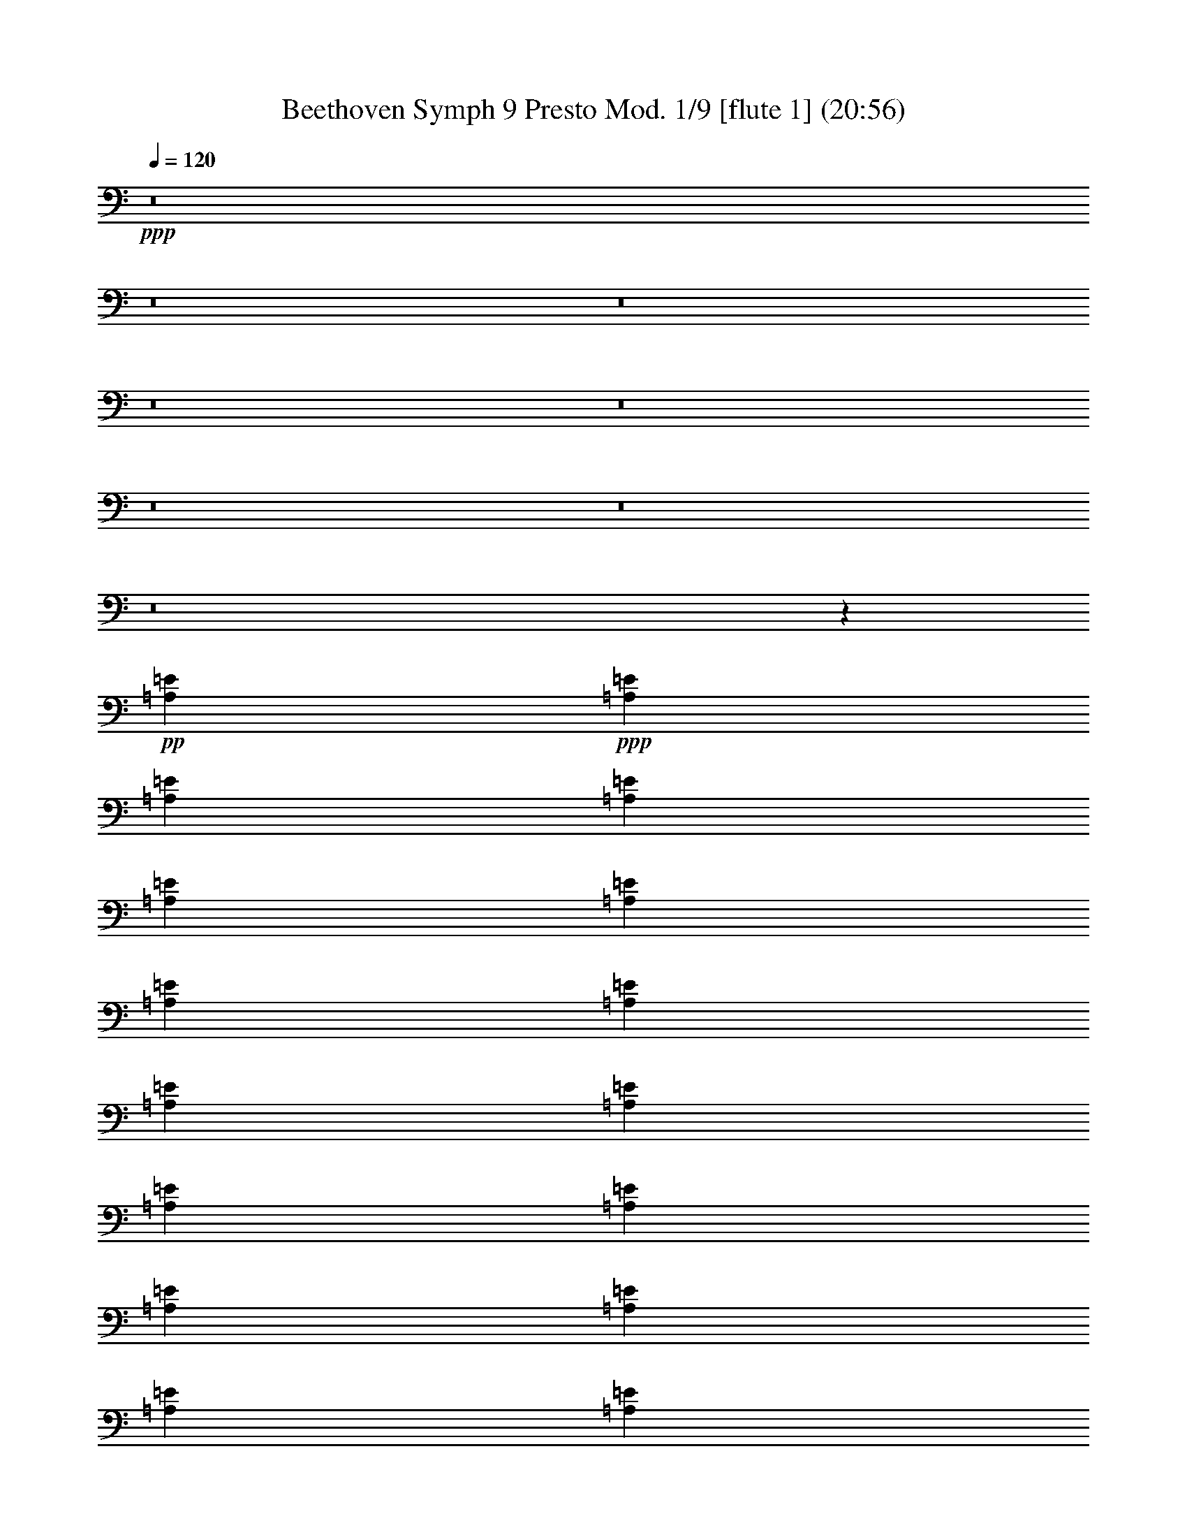 % Produced with Bruzo's Transcoding Environment
% Transcribed by  : Nelphindal

X:1
T: Beethoven Symph 9 Presto Mod. 1/9 [flute 1] (20:56)
Z: Transcribed with BruTE
L: 1/4
Q: 120
K: C
+ppp+
z8
z8
z8
z8
z8
z8
z8
z8
z12967/6640
+pp+
[=A,847/1992=E847/1992]
+ppp+
[=A,847/1992=E847/1992]
[=A,719/1660=E719/1660]
[=A,1469/3320=E1469/3320]
[=A,1469/3320=E1469/3320]
[=A,9001/19920=E9001/19920]
[=A,3213/6640=E3213/6640]
[=A,4921/9960=E4921/9960]
[=A,629/1245=E629/1245]
[=A,2521/4980=E2521/4980]
[=A,10951/19920=E10951/19920]
[=A,11221/19920=E11221/19920]
[=A,5101/19920=E5101/19920]
[=A,1721/6640=E1721/6640]
[=A,1291/4980=E1291/4980]
[=A,2893/9960=E2893/9960]
[=A,1721/6640=E1721/6640]
[=A,1291/4980=E1291/4980]
[=A,2893/9960=E2893/9960]
[=A,1721/6640=E1721/6640]
[=A,1721/6640=E1721/6640]
[=A,1291/4980=E1291/4980]
[=A,2893/9960=E2893/9960]
[=A,1721/6640=E1721/6640]
+pp+
[=A,1291/4980=E1291/4980]
[=A,2893/9960=E2893/9960]
[=A,1721/6640=E1721/6640]
[=A,1291/4980=E1291/4980]
[=A,1157/3984=E1157/3984]
[=A,1291/4980=E1291/4980]
+ppp+
[=A,1721/6640=E1721/6640]
[=A,1291/4980=E1291/4980]
[=A,2893/9960=E2893/9960]
[=A,1721/6640=E1721/6640]
[=A,1291/4980=E1291/4980]
[=A,2893/9960=E2893/9960]
+pp+
[=E,1721/6640-=A,1721/6640=E1721/6640]
[=E,1721/6640-=A,1721/6640=E1721/6640]
[=E,1291/4980-=A,1291/4980=E1291/4980]
[=E,2893/9960-=A,2893/9960=E2893/9960]
[=E,1721/6640-=A,1721/6640=E1721/6640]
[=E,1291/4980=A,1291/4980=E1291/4980]
+ppp+
[=A,2893/9960=E2893/9960]
[=A,1721/6640=E1721/6640]
[=A,1291/4980=E1291/4980]
[=A,2893/9960=E2893/9960]
[=A,653/3320=E653/3320]
[=A,/8-=E/8-]
+pp+
[=E,653/3320=A,653/3320=E653/3320]
[=A,1291/4980=E1291/4980]
[=A,2893/9960=E2893/9960]
[=A,1721/6640=E1721/6640]
[=A,1291/4980=E1291/4980]
[=A,2893/9960=E2893/9960]
[=A,1721/6640=E1721/6640]
+ppp+
[=A,1721/6640=E1721/6640]
[=A,1291/4980=E1291/4980]
[=A,2893/9960=E2893/9960]
[=A,1721/6640=E1721/6640]
[=A,1291/4980=E1291/4980]
[=A,2893/9960=E2893/9960]
[=A,1721/6640=E1721/6640]
[=A,1291/4980=E1291/4980]
[=A,2893/9960=E2893/9960]
[=A,1721/6640=E1721/6640]
[=A,1721/6640=E1721/6640]
[=A,1291/4980=E1291/4980]
[=A,2893/9960=E2893/9960]
[=A,1721/6640=E1721/6640]
[=A,1291/4980=E1291/4980]
[=A,2893/9960=E2893/9960]
[=A,653/3320=E653/3320]
[=A,/8-=E/8-]
+pp+
[=A,653/3320=E653/3320=A653/3320]
[=A,1291/4980=E1291/4980]
[=A,2893/9960=E2893/9960]
[=A,1721/6640=E1721/6640]
[=A,1291/4980=E1291/4980]
[=A,2893/9960=E2893/9960]
[=A,1721/6640=E1721/6640]
+ppp+
[=A,1291/4980=E1291/4980]
[=A,2893/9960=E2893/9960]
[=A,1721/6640=E1721/6640]
[=A,1721/6640=E1721/6640]
[=A,1291/4980=E1291/4980]
[=A,2893/9960=E2893/9960]
+pp+
[=A,1721/6640=E1721/6640]
[=A,1291/4980=E1291/4980]
[=A,2893/9960=E2893/9960]
[=A,1721/6640=E1721/6640]
[=A,1291/4980=E1291/4980]
[=A,1157/3984=E1157/3984]
+ppp+
[=A,1291/4980=E1291/4980]
[=A,1721/6640=E1721/6640]
[=A,1291/4980=E1291/4980]
[=A,2893/9960=E2893/9960]
[=A,1721/6640=E1721/6640]
[=A,1291/4980-=E1291/4980]
+mf+
[^F,5753/6640=A,5753/6640=C5753/6640^D5753/6640]
z8
z8
z8
z10637/9960
+ppp+
[=E4303/9960=e4303/9960]
z14783/19920
[=A,3191/9960=A3191/9960]
z184/249
+pp+
[=E,1289/3984=E1289/3984]
z916/1245
[=A,6509/19920]
z1397/1992
+ppp+
[=C1439/3984=c1439/3984]
z6953/9960
[=F,7259/19920=F7259/19920]
z2307/3320
+pp+
[=C,2441/6640=C2441/6640]
z4593/6640
[=F,1231/3320=C1231/3320]
z8
z8
z8
z8
z8
z8
z8
z8
z8
z8
z8
z8
z8
z8
z8
z8
z8
z8
z8
z8
z8
z8
z8
z/8
+ppp+
[^F3/2]
[=G13/16]
[=A3/4]
[=A3/4]
[=G3/4]
[^F13/16]
[=E3/4]
[=D3/2]
[=E13/16]
[^F3/4]
[^F3/4]
[=E13/16]
[=E3/2]
[^F25/16]
[=G3/4]
[=A3/4]
[=A3/4]
[=G13/16]
[^F3/4]
[=E3/4]
[=D25/16]
[=E3/4]
[^F3/4]
[=E19/16]
[=D3/8]
[=D3/2]
[=E25/16]
[^F3/4]
[=D3/4]
[=E13/16]
[^F3/8]
[=G3/8]
[^F3/4]
[=D13/16]
[=E3/4]
[^F3/8]
[=G3/8]
[^F3/4]
[=E13/16]
[=D3/4]
[=E3/4]
[=A,3/4]
+pp+
[^F25/16]
+ppp+
[^F3/4]
[=G13/16]
[=A3/4]
[=A3/4]
[=G3/4]
[^F13/16]
[=E3/4]
[=D3/2]
[=E13/16]
[^F3/4]
[=E9/8]
[=D7/16]
[=D3/2]
[=E25/16]
[^F3/4]
[=D3/4]
[=E3/4]
[^F7/16]
[=G3/8]
[^F3/4]
[=D3/4]
[=E3/4]
[^F7/16]
[=G3/8]
[^F3/4]
[=E3/4]
[=D13/16]
[=E3/4]
[=A,3/4]
+pp+
[^F25/16]
+ppp+
[^F3/4]
[=G3/4]
[=A3/4]
[=A13/16]
[=G3/4]
[^F3/4]
[=E13/16]
[=D3/2]
[=E3/4]
[^F13/16]
[=E9/8]
[=D3/8]
[=D3833/9960-]
[=D1259/3320-=B1259/3320]
[=D8177/19920-=A8177/19920]
[=D1259/3320=G1259/3320]
+pp+
[^F1259/1660-=A1259/1660-]
[=D15109/19920-^F15109/19920=A15109/19920]
[=D15731/19920-=E15731/19920=G15731/19920]
[=D1259/1660^F1259/1660=A1259/1660]
[=B,3/4-=D3/4-=A3/4]
[=B,7723/19920=D7723/19920=G7723/19920-]
[^C1259/3320=E1259/3320=G1259/3320]
[=D1511/3984^F1511/3984-]
[=D511/1245^F511/1245]
[=B,1511/3984=E1511/3984-=G1511/3984-]
[^C1259/3320=E1259/3320=G1259/3320-]
[=A,1259/1660=D1259/1660-=G1259/1660]
[=D3/4^F3/4=A3/4-]
[=E265/332=A265/332]
[=D3/4-^F3/4=A3/4-]
[=D15277/19920^F15277/19920-=A15277/19920]
[^C3/8-=E3/8-^F3/8]
[^C8261/19920=E8261/19920-]
[=B,1259/3320-^C1259/3320=E1259/3320]
[=B,1259/3320=E1259/3320-]
[=A,1511/3984-=E1511/3984-^F1511/3984]
[=A,1259/3320=E1259/3320=G1259/3320]
[^F1259/1660-=A1259/1660-]
[=D15731/19920-^F15731/19920=A15731/19920]
[=D15109/19920-=E15109/19920=G15109/19920]
[=D1259/1660^F1259/1660=A1259/1660]
[=B,3/4-=D3/4-=A3/4]
[=B,1391/3320=D1391/3320=G1391/3320-]
[^C1259/3320=E1259/3320=G1259/3320]
[=D1259/3320-^F1259/3320-]
[=D1259/3320^F1259/3320=A1259/3320]
[=E1511/3984-=G1511/3984-=B1511/3984]
[=E1259/3320=G1259/3320-^c1259/3320]
[=D1259/3320-=G1259/3320-=d1259/3320]
[=D1259/3320-=G1259/3320^c1259/3320]
[=D8177/19920-^F8177/19920=B8177/19920]
[=D1259/3320=E1259/3320=A1259/3320]
[=D1511/3984=E1511/3984-=G1511/3984]
[^C1259/3320=E1259/3320^F1259/3320-]
[=B,1259/3320=E1259/3320^F1259/3320-]
[=A,3/8=D3/8-^F3/8]
[=G,7639/19920-=D7639/19920=E7639/19920-]
[=G,511/1245^C511/1245=E511/1245-]
[=A,1511/3984-=E1511/3984=G1511/3984]
[=A,1259/3320=D1259/3320^F1259/3320]
[^F,639/3320-=D639/3320-^F639/3320]
[^F,31/166-=D31/166-]
[^F,1259/3320=D1259/3320-^F1259/3320-]
[=D1511/3984=E1511/3984^F1511/3984-]
[=D1259/3320^F1259/3320]
[^C15731/19920=E15731/19920=G15731/19920-]
[=E1259/1660=G1259/1660]
[=D15109/19920-^F15109/19920=A15109/19920]
[=B,1259/1660=D1259/1660=d1259/1660]
[^C15731/19920-=E15731/19920=G15731/19920]
[^C1511/3984-^F1511/3984]
[^C1259/3320=E1259/3320=G1259/3320]
[=D1259/1660^F1259/1660]
[=D1511/3984-=E1511/3984=G1511/3984]
[=D511/1245^F511/1245=A511/1245]
[=E1511/3984-=G1511/3984-=B1511/3984]
[=E1259/3320=G1259/3320-^c1259/3320]
[^F1259/3320=G1259/3320=d1259/3320]
[=G1259/3320=e1259/3320]
[^F3/8-=A3/8=d3/8-]
[=A,7639/19920^F7639/19920=d7639/19920]
[^A,1259/3320-=E1259/3320-^c1259/3320]
[^A,8177/19920^C8177/19920=E8177/19920]
[=B,1259/3320=D1259/3320-=B1259/3320]
[=B,1259/3320=D1259/3320]
[^A,1511/3984^C1511/3984-=E1511/3984-]
[^C1259/3320-=E1259/3320^A1259/3320]
[=A,1259/3320-^C1259/3320-=A1259/3320]
[=A,1259/3320^C1259/3320=E1259/3320]
[=D8177/19920-^F8177/19920-=A8177/19920]
[=D1259/3320^F1259/3320=G1259/3320]
[^F15109/19920-=A15109/19920-]
[^F1259/1660=A1259/1660=d1259/1660]
[=C15731/19920-=G15731/19920=e15731/19920]
[=C15109/19920=A15109/19920^f15109/19920]
[=B,1259/1660-=A1259/1660=d1259/1660]
[=B,3/8=G3/8-=e3/8-]
[^C7639/19920=G7639/19920=e7639/19920]
[=D15731/19920^F15731/19920=A15731/19920]
[=E1259/3320-=G1259/3320-=B1259/3320]
[=E1259/3320=G1259/3320-^c1259/3320]
[=D1511/3984-=G1511/3984-=d1511/3984]
[=D1259/3320-=G1259/3320=A1259/3320]
[=D1259/3320-^F1259/3320=B1259/3320]
[=D1259/3320=E1259/3320=A1259/3320]
[=D8177/19920=E8177/19920-=G8177/19920]
[^C1259/3320=E1259/3320^F1259/3320-]
[=B,1511/3984=E1511/3984^F1511/3984-]
[=A,3/8=D3/8-^F3/8]
[=G,1273/3320-=D1273/3320=E1273/3320-]
[=G,1259/3320^C1259/3320=E1259/3320-]
[=A,1511/3984-=E1511/3984=G1511/3984]
[=A,511/1245=D511/1245^F511/1245]
[^F,809/3984-=D809/3984-^F809/3984]
[^F,117/664-=D117/664-]
[^F,1259/3320=D1259/3320-^F1259/3320-]
[=D1259/3320=E1259/3320^F1259/3320-]
[=D1259/3320^F1259/3320]
[^C15109/19920=E15109/19920=G15109/19920-]
[=E15731/19920=G15731/19920]
[=D1259/1660-^F1259/1660=A1259/1660]
[=B,15109/19920=D15109/19920=d15109/19920]
+p+
[^C1259/1660-=E1259/1660=G1259/1660]
[^C8177/19920-^F8177/19920]
[^C1259/3320=E1259/3320=G1259/3320]
[=D15109/19920^F15109/19920]
[=D1259/3320-=E1259/3320=G1259/3320]
[=D1259/3320^F1259/3320=A1259/3320]
+mp+
[=E1511/3984-=G1511/3984-=B1511/3984]
[=E1259/3320=G1259/3320-^c1259/3320]
[^F8177/19920=G8177/19920=d8177/19920]
[=G1259/3320=e1259/3320]
[^F3/8-=A3/8=d3/8-]
[=A,1273/3320^F1273/3320=d1273/3320]
[^A,1511/3984-=E1511/3984-^c1511/3984]
[^A,1259/3320^C1259/3320=E1259/3320]
[=B,1259/3320=D1259/3320-=B1259/3320]
[=B,8177/19920=D8177/19920]
+mf+
[^A,1259/3320^C1259/3320-=E1259/3320-]
[^C1259/3320-=E1259/3320^A1259/3320]
[=A,1511/3984-^C1511/3984-=A1511/3984]
[=A,1259/3320^C1259/3320=E1259/3320]
[=D1259/3320-^F1259/3320-=A1259/3320]
[=D1259/3320^F1259/3320=G1259/3320]
[^F15731/19920-=A15731/19920-]
[^F15109/19920=A15109/19920=d15109/19920]
+f+
[=C1259/1660-=G1259/1660=e1259/1660]
[=C15109/19920=A15109/19920^f15109/19920]
[=B,15731/19920-=A15731/19920=d15731/19920]
[=B,3/8=G3/8-=e3/8-]
[^C1273/3320=G1273/3320=e1273/3320]
[=D15109/19920^F15109/19920=A15109/19920]
+ff+
[=E1259/3320-=G1259/3320-=B1259/3320]
[=E8177/19920=G8177/19920-^c8177/19920]
[=D1259/3320-=G1259/3320-=d1259/3320]
[=D1259/3320-=G1259/3320=A1259/3320]
[=D1259/3320-^F1259/3320=B1259/3320]
[=D1511/3984=E1511/3984=A1511/3984]
[=D1259/3320=E1259/3320-=G1259/3320]
[^C1259/3320=E1259/3320^F1259/3320-]
[=B,1259/3320=E1259/3320^F1259/3320-]
[=A,7/16=D7/16-^F7/16]
+fff+
[=G,877/2490-=D877/2490=E877/2490-]
[=G,1511/3984^C1511/3984=E1511/3984-]
[=A,1259/3320-=E1259/3320=G1259/3320]
[=A,1259/3320=D1259/3320^F1259/3320]
[^F,1259/3320=D1259/3320-^F1259/3320]
[=B,1511/3984=D1511/3984-=B1511/3984]
[=A,4073/9960=D4073/9960-=A4073/9960]
[=G,7601/19920=D7601/19920=G7601/19920]
[^F,1022/1245=A,1022/1245=D1022/1245^F1022/1245=A1022/1245^f1022/1245]
z761/1992
[=D,8471/19920=D8471/19920-]
[=D16289/19920=d16289/19920]
z425/996
[=D,327/830=D327/830]
[=A,8011/9960=A8011/9960=a8011/9960]
z8767/19920
[=A,847/1992-]
[=A,8189/9960=A8189/9960]
z8411/19920
[=A,327/830-]
[=A,16111/19920=D16111/19920^F16111/19920=A16111/19920=d16111/19920^f16111/19920]
z33467/19920
[=A,8159/9960=D8159/9960^F8159/9960=A8159/9960=d8159/9960^f8159/9960]
[=A,135/166=D135/166^F135/166=A135/166=d135/166^f135/166]
z5479/6640
[=A,2863/3320^C2863/3320=E2863/3320=A2863/3320^c2863/3320=e2863/3320]
z16081/19920
[=D,16289/19920=D16289/19920=d16289/19920]
z425/996
[=D,327/830=D327/830-]
[=D8011/9960=d8011/9960]
z8767/19920
[=D,847/1992=D847/1992]
[=A,8189/9960=A8189/9960=a8189/9960]
z8411/19920
[=A,327/830-]
[=A,16111/19920=A16111/19920]
z4339/9960
[=A,8471/19920-]
[=D,8233/9960=A,8233/9960=D8233/9960^F8233/9960=A8233/9960^f8233/9960]
z32489/19920
[=A,8159/9960=D8159/9960^F8159/9960=A8159/9960=d8159/9960^f8159/9960]
[=A,2863/3320^C2863/3320=E2863/3320=A2863/3320^c2863/3320=e2863/3320]
z8041/9960
[^F,1018/1245=A,1018/1245=D1018/1245^F1018/1245=d1018/1245]
z4087/4980
[=E,8011/9960=A,8011/9960=E8011/9960=A8011/9960^c8011/9960=e8011/9960]
z8767/19920
[=A,8471/19920-]
[=A,8159/9960=A8159/9960]
[^F,16319/19920=A,16319/19920=D16319/19920^F16319/19920=d16319/19920]
[=E,537/664=A,537/664=E537/664=A537/664^c537/664=e537/664]
z2893/6640
[=A,847/1992-]
[=A,8159/9960=A8159/9960]
[^F,16319/19920=A,16319/19920-=D16319/19920^F16319/19920=d16319/19920]
[=A,16199/19920^C16199/19920=E16199/19920^c16199/19920=e16199/19920]
z859/1992
[=A,327/830]
[^C4231/9960^F4231/9960^c4231/9960^f4231/9960]
z8479/19920
[^C3853/9960=E3853/9960^c3853/9960=e3853/9960]
z2153/4980
[=D,7573/19920=B,7573/19920=D7573/19920=d7573/19920]
z583/1328
[=E,579/1328=B,579/1328=E579/1328=e579/1328]
z3817/9960
[=A,8551/19920=A8551/19920]
z2589/6640
[=D,1403/3320=A,1403/3320=D1403/3320^F1403/3320=A1403/3320^f1403/3320]
z2841/6640
[=D,5459/6640=A,5459/6640=D5459/6640^F5459/6640=A5459/6640^f5459/6640]
z701/1660
[=D,327/830=D327/830-]
[=D537/664=d537/664]
z2893/6640
[=D,847/1992=D847/1992]
[=A,8233/9960=A8233/9960=a8233/9960]
z2567/6640
[=A,847/1992-]
[=A,16199/19920=A16199/19920]
z859/1992
[=A,327/830]
[=D,17177/19920^F,17177/19920=A,17177/19920=D17177/19920^F17177/19920=d17177/19920]
z32401/19920
[=A,8159/9960=D8159/9960^F8159/9960=A8159/9960=d8159/9960^f8159/9960]
[=E,16021/19920=A,16021/19920=E16021/19920=A16021/19920^c16021/19920=e16021/19920]
z17239/19920
[=D,2047/2490^F,2047/2490=A,2047/2490=D2047/2490^F2047/2490=d2047/2490]
z271/332
[=E,537/664=A,537/664=E537/664=A537/664^c537/664=e537/664]
z2893/6640
[=A,8471/19920-]
[=A,8159/9960=A8159/9960]
[^F,16319/19920=A,16319/19920=D16319/19920^F16319/19920=d16319/19920]
[=E,8099/9960=A,8099/9960=E8099/9960=A8099/9960^c8099/9960=e8099/9960]
z859/1992
[=A,327/830-]
[=A,5647/6640=A5647/6640]
[^F,16319/19920=A,16319/19920-=D16319/19920^F16319/19920=d16319/19920]
[=A,5429/6640^C5429/6640=E5429/6640^c5429/6640=e5429/6640]
z1417/3320
[=A,327/830]
[^C285/664^F285/664^c285/664^f285/664]
z971/2490
[^C8417/19920=E8417/19920^c8417/19920=e8417/19920]
z2131/4980
[=D,7661/19920=B,7661/19920=D7661/19920=d7661/19920]
z8657/19920
[=E,8773/19920=B,8773/19920=E8773/19920^G8773/19920=B8773/19920]
z3773/9960
[=A,8639/19920^C8639/19920=A8639/19920]
z7679/19920
[=D,4253/9960=A,4253/9960=D4253/9960^F4253/9960=A4253/9960^f4253/9960]
z1687/3984
[=D,3293/3984=A,3293/3984=D3293/3984^F3293/3984=A3293/3984^f3293/3984]
z3851/9960
[=D,847/1992=D847/1992-]
[=D8099/9960=d8099/9960]
z8591/19920
[=D,327/830=D327/830]
[=A,2147/2490=A2147/2490=a2147/2490]
z7613/19920
[=A,847/1992-]
[=A,5429/6640=A5429/6640]
z1417/3320
[=A,327/830]
[=D,267/332^F,267/332=A,267/332=D267/332^F267/332=d267/332]
z5593/3320
[=A,8159/9960=D8159/9960^F8159/9960=A8159/9960=d8159/9960^f8159/9960]
[=E,16109/19920=A,16109/19920=E16109/19920=A16109/19920^c16109/19920=e16109/19920]
z5717/6640
[^F,327/1660-=A,327/1660=D327/1660-]
[^F,327/1660-=A,327/1660-=D327/1660-^F327/1660]
[^F,3923/19920=G,3923/19920=A,3923/19920-=D3923/19920=E3923/19920]
[^F,4547/19920=A,4547/19920=D4547/19920]
[=E,327/1660^C327/1660=A327/1660-]
[^F,327/1660=D327/1660=A327/1660-]
[=G,2273/9960=E2273/9960=A2273/9960-]
[^F,327/1660=D327/1660=A327/1660]
[^F,3491/19920=D3491/19920=G3491/19920-]
[^C,/8=A,/8=G/8-]
[=G/8-]
[=D,327/1660=B,327/1660=G327/1660-]
[=E,327/1660^C327/1660=G327/1660-]
[^F,349/1992=D349/1992=G349/1992-]
[=E,/8^C/8=G/8-]
[=G/8]
[^F,327/1660=D327/1660^F327/1660-]
[=G,327/1660=E327/1660^F327/1660]
[=A,4547/19920^F4547/19920]
[^F327/1660-=A327/1660]
[=E349/1992^F349/1992=G349/1992]
[=D/8^F/8-]
[^F/8]
[^C327/1660=E327/1660=d327/1660-]
[=D3491/19920^F3491/19920=d3491/19920-]
[=E/8=G/8=d/8-]
[=d/8-]
[^F327/1660=A327/1660=d327/1660]
[=G,327/1660=B327/1660=c327/1660]
[=A,327/1660=c327/1660-]
[=B,2273/9960=c2273/9960-=d2273/9960]
[=C327/1660=c327/1660-=e327/1660]
[=D349/1992=c349/1992-^f349/1992]
[=E/8=c/8-=g/8]
[=c/8]
[^F327/1660=B327/1660-=a327/1660]
[=G3491/19920=B3491/19920=b3491/19920]
[=G,/8=B/8-]
[=B/8-]
[=A,327/1660=B327/1660-=c327/1660]
[=B,327/1660=B327/1660-=d327/1660]
[=C349/1992=B349/1992=e349/1992]
[=D/8=d/8-^f/8]
[=d/8]
[=E327/1660=B327/1660=g327/1660]
+ff+
[^F327/1660=a327/1660]
[=G4547/19920=b4547/19920]
+fff+
[=B,327/1660=A327/1660=B327/1660]
[^C327/1660=G327/1660^c327/1660]
+ff+
[=D2273/9960=d2273/9960]
[=E327/1660=e327/1660]
+fff+
[=B,3491/19920=B3491/19920]
[^C/8=E/8-^c/8]
[=E/8]
+ff+
[=D327/1660=d327/1660]
[=E327/1660=e327/1660]
+fff+
[=E,349/1992=E349/1992=G349/1992]
[^F,/8^C/8-^F/8]
[^C/8]
+ff+
[=G,327/1660=G327/1660]
[=A,349/1992=A349/1992]
+fff+
[=B,/8=E/8-=B/8]
[=E/8]
[=G,327/1660^C327/1660^c327/1660]
+ff+
[^C327/1660^c327/1660]
[^C4547/19920^c4547/19920]
+fff+
[^F,327/1660=G,327/1660^F327/1660]
[^F,327/1660=G,327/1660=G327/1660]
+ff+
[=A,327/1660=A327/1660]
[=B,2273/9960=B2273/9960]
+fff+
[^C327/1660=D327/1660^c327/1660]
[=A,327/1660=D327/1660=d327/1660]
+ff+
[=E4547/19920=e4547/19920]
[^F327/1660^f327/1660]
+fff+
[=A,349/1992=A349/1992]
[=B,/8^F/8-=B/8]
[^F/8]
+ff+
[^C327/1660^c327/1660]
[=D327/1660=d327/1660-]
+fff+
[=E3491/19920=d3491/19920=e3491/19920]
[^F/8=A/8-^f/8]
[=A/8]
+ff+
[=G327/1660=g327/1660]
[=A349/1992=a349/1992]
+fff+
[=B,/8=A/8-=B/8]
[=A/8]
[^C327/1660=G327/1660^c327/1660]
+ff+
[=D327/1660=d327/1660]
[=E4547/19920=e4547/19920]
+fff+
[^F327/1660=B327/1660^f327/1660]
[=E3923/19920=G3923/19920=g3923/19920]
+ff+
[=A4547/19920=a4547/19920]
[=B327/1660=b327/1660]
+fff+
[=E,327/1660=E327/1660=G327/1660]
[^F,327/1660^C327/1660^F327/1660]
+ff+
[=G,2273/9960=G2273/9960]
[=A,327/1660=A327/1660]
+fff+
[=B,3491/19920=E3491/19920=B3491/19920]
[=G,/8-^C/8^c/8]
[=G,/8]
+ff+
[=D327/1660=d327/1660]
[=E349/1992=e349/1992]
+fff+
[^C,/8^C/8=E/8-]
[=E/8]
[=D,327/1660^C327/1660=D327/1660]
+ff+
[=E,327/1660=E327/1660]
[^F,3491/19920^F3491/19920]
+fff+
[^C,/8^C/8=E/8-]
[=E/8]
[=D,327/1660^F,327/1660=D327/1660]
+ff+
[=E,327/1660=E327/1660]
[^F,2273/9960^F2273/9960]
+fff+
[=D,327/1660=B,327/1660-=D327/1660]
[^C,327/1660=B,327/1660^C327/1660]
+ff+
[=D,4547/19920=D4547/19920]
[=E,327/1660=E327/1660]
+fff+
[^F,349/1992=D349/1992^F349/1992]
[^F,/8-=G,/8=G/8]
[^F,/8]
+ff+
[=A,327/1660=A327/1660]
[=B,327/1660=B327/1660]
+fff+
[=C349/1992^F349/1992=A349/1992]
[=A,/8^D/8-=a/8]
[^D/8]
+ff+
[^F,327/1660^f327/1660]
[^D,3491/19920^d3491/19920]
+fff+
[=C,/8^F/8-=A/8]
[^F/8]
[^D,327/1660=A,327/1660^f327/1660]
+ff+
[^F,327/1660^d327/1660]
[=A,2273/9960=A2273/9960]
+fff+
[^C,327/1660=F327/1660^G327/1660]
[^C,327/1660^C327/1660=f327/1660]
+ff+
[^C327/1660^c327/1660]
[^C4547/19920^G4547/19920]
+fff+
[^C,327/1660=F327/1660^G327/1660]
[=F,327/1660^G,327/1660=f327/1660]
+ff+
[^G,2273/9960^c2273/9960]
[^C327/1660^G327/1660]
+fff+
[^C,3491/19920=G3491/19920^A3491/19920]
[=E,/8=E/8-=g/8]
[=E/8]
+ff+
[=G,327/1660=e327/1660]
[^A,327/1660^A327/1660]
+fff+
[^C,349/1992=G349/1992^A349/1992]
[=E,/8^A,/8-=g/8]
[^A,/8]
+ff+
[=G,327/1660=e327/1660]
[^A,349/1992^A349/1992]
+fff+
[=D,/8^F/8-=B/8]
[^F/8]
[^F,327/1660=B,327/1660^f327/1660]
+ff+
[=B,327/1660=d327/1660]
[=D4547/19920=B4547/19920]
+fff+
[=B,327/1660=B327/1660]
[=A,327/1660^F327/1660=A327/1660]
+ff+
[^F,2273/9960^F2273/9960]
[=B,327/1660=B327/1660]
+fff+
[^G,327/1660^G327/1660-=B327/1660]
[^C327/1660^G327/1660^c327/1660]
+ff+
[=B,4547/19920=B4547/19920]
[^G,327/1660^G327/1660]
+fff+
[^G,349/1992^G349/1992-^c349/1992]
[=D/8^G/8-=d/8]
[^G/8]
+ff+
[^C327/1660^c327/1660]
[^G,3491/19920^G3491/19920]
+fff+
[=A,/8=A/8^c/8-]
[^c/8]
[=D327/1660=A327/1660=d327/1660]
+ff+
[^C327/1660^c327/1660]
[=A,349/1992=A349/1992]
+fff+
[=A,/8=A/8=d/8-]
[=d/8]
[=E327/1660=A327/1660=e327/1660]
+ff+
[=D327/1660=d327/1660]
[=A,4547/19920=A4547/19920]
+fff+
[=B,3923/19920=B3923/19920-=d3923/19920]
[=E327/1660=B327/1660=e327/1660]
+ff+
[=D4547/19920=d4547/19920]
[=B,327/1660=B327/1660]
+fff+
[=B,349/1992=B349/1992-=d349/1992]
[^F/8=B/8-^f/8]
[=B/8]
+ff+
[=E327/1660=e327/1660]
[=B,327/1660=B327/1660]
+fff+
[=B,3491/19920=B3491/19920-=d3491/19920]
[=E/8=B/8-=e/8]
[=B/8]
+ff+
[=D327/1660=d327/1660]
[=B,349/1992=B349/1992]
+fff+
[=B,/8=B/8=d/8-]
[=d/8]
[^F327/1660=B327/1660^f327/1660]
+ff+
[=E327/1660=e327/1660]
[=B,4547/19920=B4547/19920]
+fff+
[=B,327/1660=B327/1660=e327/1660]
[=E327/1660=B327/1660=e327/1660]
+ff+
[=D327/1660=d327/1660]
[=B,2273/9960=B2273/9960]
+fff+
[=B,327/1660=B327/1660-=e327/1660]
[^F327/1660=B327/1660^f327/1660]
+ff+
[=E4547/19920=e4547/19920]
[=B,327/1660=B327/1660]
+fff+
[=B,349/1992=B349/1992-=e349/1992]
[=E/8=B/8-=e/8]
[=B/8]
+ff+
[=D327/1660=d327/1660]
[=B,327/1660=B327/1660]
+fff+
[=B,349/1992=B349/1992-=e349/1992]
[^F/8=B/8-^f/8]
[=B/8]
+ff+
[=E327/1660=e327/1660]
[=B,327/1660=B327/1660]
+fff+
[^C4547/19920^c4547/19920=e4547/19920-]
[^C327/1660^c327/1660=e327/1660]
[^C349/1992^c349/1992=d349/1992]
[^C/8^c/8-]
[^c/8]
[^C327/1660=B327/1660-^c327/1660]
[^C3491/19920=B3491/19920^c3491/19920]
[=D/8=A/8-=d/8]
[=A/8]
[=E327/1660=G327/1660=e327/1660]
[^F327/1660^f327/1660]
[^F,349/1992^F349/1992-]
[^F/8=G/8-^f/8]
[=G/8]
[^F327/1660=A327/1660^f327/1660]
[^F3491/19920=B3491/19920-^f3491/19920]
[^F/8=B/8-^f/8]
[=B/8]
[=E327/1660^c327/1660=e327/1660]
[=D349/1992=d349/1992]
[^C/8=E/8-=e/8]
[=E/8-]
[^C327/1660=E327/1660=e327/1660]
[^C327/1660^F327/1660=e327/1660]
[^C327/1660^G327/1660=e327/1660]
[^C2273/9960=A2273/9960-=e2273/9960]
[^C327/1660=A327/1660=e327/1660]
[=D3491/19920=A3491/19920=B3491/19920]
[=D/8=A/8^c/8-]
[^c/8]
[=A327/1660=B327/1660=d327/1660]
+ff+
[=A349/1992=B349/1992]
+fff+
[=A/8=B/8^d/8-]
[^d/8]
+ff+
[=A327/1660=B327/1660]
+fff+
[=A327/1660^c327/1660=e327/1660]
+ff+
[=A4547/19920^c4547/19920]
+fff+
[^G327/1660=B327/1660=d327/1660]
+ff+
[=B327/1660=d327/1660]
+fff+
[=A33259/19920=a33259/19920]
[=E1937/4980=e1937/4980]
z2857/6640
[=E1269/3320=e1269/3320]
z544/1245
[=A,1873/9960=A1873/9960]
z1181/4980
[=A,327/1660=A327/1660]
[=B,327/1660=B327/1660]
[^C2429/9960^c2429/9960]
z3613/19920
[^C327/1660^c327/1660]
[=D327/1660=d327/1660]
[=E1181/4980=e1181/4980]
z1873/9960
[=E327/1660=e327/1660]
[^F4547/19920^f4547/19920]
[^G248/1245^g248/1245]
z97/498
[=E109/830=e109/830]
[^F1619/9960^f1619/9960]
[^G109/830^g109/830]
+pp+
[^C3/8=E3/8-]
[^C8849/19920-=E8849/19920]
[=A,3/16^C3/16-=A3/16-]
+ppp+
[^C/4=A/4-]
+pp+
[=B,3/16=D3/16-=A3/16-]
+ppp+
[=D/4=A/4-]
+pp+
[^C17407/19920=E17407/19920-=A17407/19920]
[=B,4417/9960-=E4417/9960-^G4417/9960]
[=B,119/249=E119/249-=G119/249]
[=E4481/9960-^F4481/9960^A4481/9960]
[=D9007/19920=E9007/19920^F9007/19920]
[=B,/4=D/4-=B/4-]
+ppp+
[=D/4=B/4-]
+pp+
[^C/4=E/4-=B/4-]
+ppp+
[=E/4=B/4-]
+pp+
[=D9329/9960^F9329/9960-=B9329/9960]
[^C/2^F/2-^A/2-]
[^A,419/830^F419/830^A419/830]
[^A,9/16-^D9/16-]
[^F,/2^A,/2-^D/2-]
[^D,/4^A,/4-^D/4-]
+ppp+
[^A,5/16^D5/16-]
+pp+
[=F,/4=B,/4-^D/4-]
+ppp+
[=B,/4^D/4-]
+pp+
[^F,3661/3320^A,3661/3320^D3661/3320]
[=F,11231/19920=B,11231/19920=D11231/19920]
+fff+
[=E,565/996=D565/996=E565/996=B565/996=d565/996]
[^C2527/9960=A2527/9960=e2527/9960-]
[=E1949/9960=A1949/9960=e1949/9960]
[=E113/498=A113/498^c113/498-]
[=E1949/9960=A1949/9960^c1949/9960]
[^F1949/9960=A1949/9960]
+ff+
[^F1949/9960=A1949/9960]
+fff+
[^F1507/6640=A1507/6640=B1507/6640]
+ff+
[^F1949/9960=A1949/9960]
+fff+
[=E1949/9960=A1949/9960-^c1949/9960]
[=A1299/6640^c1299/6640]
[=A1507/6640^c1507/6640]
[=A1949/9960^c1949/9960]
[^G1949/9960=B1949/9960-=d1949/9960]
[^G1949/9960=B1949/9960-=d1949/9960]
[^G113/498=B113/498-=d113/498]
[^G1949/9960=B1949/9960=d1949/9960]
+ff+
[^G1949/9960=d1949/9960]
[^G1507/6640=d1507/6640]
[=B,1949/9960^G1949/9960]
[=B,1949/9960^G1949/9960-]
+fff+
[=E,1949/9960-=D1949/9960-^G1949/9960=B1949/9960-=d1949/9960]
[=E,113/498=D113/498^G113/498=B113/498=d113/498]
+ff+
[=B,1949/9960^G1949/9960]
[=B,1949/9960^G1949/9960]
[=A1949/9960^c1949/9960]
[=A113/498^c113/498]
[^C1949/9960=A1949/9960]
[^C1949/9960=A1949/9960-]
+fff+
[=A,1531/4980^C1531/4980=E1531/4980=A1531/4980^c1531/4980=a1531/4980]
z9863/6640
[^A,5807/3984^C5807/3984=E5807/3984^A5807/3984=e5807/3984=g5807/3984]
[=A,757/2490=D757/2490=F757/2490=A757/2490=d757/2490=f757/2490]
[=A,85/664=D85/664=F85/664=A85/664=d85/664=f85/664]
z1753/9960
[=d2719/19920]
z1357/9960
[=d757/2490]
[=F757/2490=f757/2490]
[=F757/2490=f757/2490]
[=A2717/9960=a2717/9960]
[=A757/2490=a757/2490]
[=D1211/3984=d1211/3984]
[=D2717/9960=d2717/9960]
[=F757/2490=f757/2490]
[=F757/2490=f757/2490]
[=A,757/2490=A757/2490]
[=A,1811/6640=A1811/6640]
[=D757/2490=d757/2490]
[=D757/2490=d757/2490]
[=F,757/2490=F757/2490]
[=F,1811/6640=F1811/6640]
[=A,757/2490=A757/2490]
[=A,757/2490=A757/2490]
[=D,2717/9960=D2717/9960]
[=D,757/2490=D757/2490-]
[=D,757/2490=D757/2490=F757/2490=A757/2490]
[=D,757/2490=D757/2490=F757/2490=A757/2490]
[=C,1811/6640^F1811/6640=a1811/6640]
[=C,757/2490^F757/2490=a757/2490]
[=B,757/2490=G757/2490=d757/2490]
[=B,757/2490=G757/2490=d757/2490]
[^A,1811/6640=D1811/6640^G1811/6640=d1811/6640]
[=F757/2490^G757/2490=d757/2490]
[^G,757/2490=D757/2490=F757/2490]
[^G,2717/9960=D2717/9960=F2717/9960]
[=D757/2490=F757/2490=d757/2490]
[^A,1523/4980=F1523/4980=d1523/4980]
z6019/19920
[=A,2593/9960=A2593/9960=a2593/9960]
z8
z8099/1660
+p+
[=F,15/16=A,15/16-=D15/16]
[^F,13623/6640=A,13623/6640^D13623/6640]
[=G,1783/1660=B,1783/1660-=D1783/1660]
[^G,22081/19920-=B,22081/19920-=D22081/19920-^G22081/19920-]
[^G,17/16=B,17/16-=D17/16^G17/16-=B17/16-]
[=B,8-=D8-^G8-=B8-]
[=B,8-=D8-^G8-=B8-]
[=B,51281/19920=D51281/19920^G51281/19920=B51281/19920]
z2907/1328
+fff+
[^C745/1328=E745/1328=A745/1328^c745/1328=e745/1328]
z5453/9960
[=A,5209/9960^F5209/9960=A5209/9960=a5209/9960]
[=A,11041/19920^F11041/19920=A11041/19920=a11041/19920]
[=A,2117/1992^F2117/1992=A2117/1992=d2117/1992]
z8
z13451/3320
[=D,3393/6640=G,3393/6640=B,3393/6640=G3393/6640=B3393/6640]
z11279/19920
[=B,11131/19920=G11131/19920=B11131/19920=b11131/19920]
z39829/6640
[=A,1873/3320^C1873/3320=E1873/3320=A1873/3320^c1873/3320=a1873/3320]
z94397/19920
+pp+
[=A,6911/9960]
[=A,4597/6640]
z16717/3984
[=A,6911/9960]
[=A,3611/4980]
[^F,5001/6640=A,5001/6640]
[^F,1259/1660=A,1259/1660]
[=G,15109/19920=A,15109/19920]
[=A,15731/19920]
[=A,1259/1660]
[=G,15109/19920=A,15109/19920]
[^F,1259/1660=A,1259/1660]
[=E,15731/19920=A,15731/19920]
[=D,15109/19920=A,15109/19920]
[=D,1259/1660=A,1259/1660]
[=E,15109/19920=A,15109/19920]
[^F,15731/19920=A,15731/19920]
[^F,503/664=A,503/664]
z15127/19920
[=E,7999/9960=A,7999/9960]
z4947/6640
[^F,15109/19920=A,15109/19920]
[=D,1259/1660^F,1259/1660=A,1259/1660=D1259/1660]
[=E,15731/19920=G,15731/19920=A,15731/19920=E15731/19920]
[^F,15109/19920=A,15109/19920^F15109/19920]
[^F,1259/1660=A,1259/1660^F1259/1660]
[=E,15109/19920=G,15109/19920=A,15109/19920=E15109/19920]
[=D,15731/19920^F,15731/19920=A,15731/19920=D15731/19920]
[=E,1259/1660=G,1259/1660=A,1259/1660=G1259/1660]
[=D,15109/19920^F,15109/19920=A,15109/19920^F15109/19920]
[=D,15731/19920^F,15731/19920=A,15731/19920]
[=E,1259/1660=G,1259/1660=A,1259/1660]
[^F,15109/19920=A,15109/19920]
[=E,3721/4980=G,3721/4980=A,3721/4980]
z3191/3984
[=D,1517/1992^F,1517/1992=A,1517/1992]
z3/4
+ppp+
[=E,317/415]
+pp+
[=E,5303/6640=A,5303/6640]
+ppp+
[^F,1493/1992]
+pp+
[=D,1495/1992=A,1495/1992]
+ppp+
[=E,1589/1992]
+pp+
[^F,3/8=A,3/8-]
[=G,1553/3984=A,1553/3984]
+ppp+
[^F,2497/3320]
+pp+
[=D,2483/3320=A,2483/3320]
+ppp+
[=E,15941/19920]
+pp+
[^F,3/8=A,3/8-]
[=G,3857/9960=A,3857/9960]
+ppp+
[^F,5011/6640]
+pp+
[=E,15109/19920=A,15109/19920]
[=D,15731/19920=A,15731/19920]
[=E,1259/1660=A,1259/1660]
[=A,15109/19920]
[^F,15731/19920=A,15731/19920]
[^F,1259/1660=A,1259/1660]
[^D,15109/19920^F,15109/19920=A,15109/19920]
[=E,1259/1660=G,1259/1660=A,1259/1660]
[^F,15731/19920=A,15731/19920]
[^F,15109/19920=A,15109/19920]
[=E,1259/1660=G,1259/1660=A,1259/1660]
[^F,15109/19920=A,15109/19920]
[=E,15731/19920=G,15731/19920=A,15731/19920]
[=D,1259/1660^F,1259/1660=A,1259/1660]
[=D,15109/19920^F,15109/19920=A,15109/19920]
[=E,1259/1660=G,1259/1660=A,1259/1660]
[^F,15731/19920=A,15731/19920]
[=E,3019/3984=A,3019/3984]
z7561/9960
[=D,16003/19920=A,16003/19920]
z14837/19920
+fff+
[=E,1259/1660=E1259/1660]
[=E,15109/19920=E15109/19920]
[^F,15731/19920^F15731/19920]
[=D,1259/1660=E,1259/1660=D1259/1660]
[=E,15109/19920=E15109/19920]
[^F,1259/3320^F1259/3320]
[=G,1259/3320=G1259/3320]
[^F,15731/19920^F15731/19920]
[=D,15109/19920=D15109/19920]
[=E,1259/1660=E1259/1660]
[^F,1259/3320^F1259/3320]
[=G,8177/19920=G8177/19920]
[^F,15109/19920^F15109/19920]
[=E,1259/1660=E1259/1660]
[=D,15109/19920=D15109/19920]
[=E,15731/19920=E15731/19920]
[=A,1259/1660]
[^F,30217/19920^F30217/19920]
[^F,15731/19920^F15731/19920]
[=G,15109/19920=G15109/19920]
[=A,1259/1660=A1259/1660]
[=A,15731/19920=A15731/19920]
[=G,15109/19920=G15109/19920]
[^F,1259/1660^F1259/1660]
[=G,1259/3320=G1259/3320]
[=E,1511/3984=E1511/3984]
[=D,15731/19920=D15731/19920]
[=D,1259/1660=D1259/1660]
[=E,15109/19920=E15109/19920]
[^F,1259/1660^F1259/1660]
[=E,4657/3984=E4657/3984]
[=D,1511/3984=D1511/3984]
[=D,1259/1660=D1259/1660]
[=A,15109/19920=A15109/19920]
[=G,4657/3984=G4657/3984]
[^F,1259/3320^F1259/3320]
[^F,15109/19920^F15109/19920]
[=D15731/19920=d15731/19920]
[=C3777/3320=c3777/3320]
[=B,1511/3984=B1511/3984]
[=B,1259/1660=B1259/1660]
[=G8177/19920=g8177/19920]
[=E1259/3320=e1259/3320]
[=D1259/3320=d1259/3320]
[^C1511/3984^c1511/3984]
[=E1259/3320=e1259/3320]
[^C1259/3320^c1259/3320]
[=B,1259/3320=B1259/3320]
[=A,1511/3984=A1511/3984]
[=B,511/1245=B511/1245]
[^C1511/3984^c1511/3984]
[=D1259/3320=d1259/3320]
[^F1259/3320^f1259/3320]
[=E1259/3320=e1259/3320]
[^C1511/3984^c1511/3984]
[=D16007/19920=d16007/19920]
z8
z8
z8
z8
z8
z8
z17/16
+ppp+
[=A,9/8]
+mf+
[=E,3/8]
[^C7/16]
[=A,1213/3320]
+f+
[=A,1259/3320=D1259/3320^F1259/3320]
[=A,1259/3320^F1259/3320-]
[^F1511/3984=d1511/3984]
[=D1259/3320=A1259/3320]
[=A,3/8=G3/8-^c3/8-]
[=A,857/1992=G857/1992^c857/1992]
+mf+
[=D3/8]
[=A,2443/6640]
+f+
[=A,1511/3984=D1511/3984^F1511/3984]
[=A,1259/3320=d1259/3320]
[=E1259/3320=G1259/3320]
[^F1259/3320=d1259/3320]
[^C,3/8=G3/8-=e3/8-]
[^C,8519/19920=G8519/19920=e8519/19920]
+mf+
[=A,7297/19920]
+f+
[^C1259/3320=E1259/3320]
[^F3/8-^c3/8-]
[^A,7559/19920^F7559/19920^c7559/19920]
+mf+
[^F3817/9960-]
+f+
[^F,1259/3320=E1259/3320^F1259/3320^c1259/3320]
[=D7/16-=B7/16-]
[=B,3611/9960=D3611/9960=B3611/9960]
+mf+
[^G1837/4980]
+f+
[=E1259/3320^G1259/3320]
[=A,1511/3984^C1511/3984=A1511/3984]
[=A,1259/3320^F1259/3320-]
[^F7339/19920=A7339/19920=d7339/19920]
+mf+
[=A,3/8]
[=D,2119/4980-]
+f+
[=D,1259/3320=A,1259/3320^F1259/3320-]
+ff+
[^F3/8-=A3/8-]
[=D,1525/3984^F1525/3984=A1525/3984]
+f+
[=D473/1245-]
+fff+
[=A,1259/3320=D1259/3320^F1259/3320]
[=A3/8-^f3/8-]
[=D,8533/19920=A8533/19920^f8533/19920]
+ff+
[=A,7283/19920]
+fff+
[=A,1259/3320=A1259/3320]
+ff+
[=G3/8-=e3/8-]
[=A,7573/19920=G7573/19920=e7573/19920]
+mp+
[=A127/332-]
[=A,1259/3320=D1259/3320=A1259/3320]
[=E7/16-^c7/16-]
[=A,603/1660=E603/1660^c603/1660]
+ppp+
[=A3667/9960-]
+pp+
[=A,1259/3320=D1259/3320-=A1259/3320]
[=D3/8=A3/8-]
[=D3761/9960=A3761/9960]
+ppp+
[=A,2557/6640]
+pp+
[=A,1259/3320^F1259/3320-]
[^F7/16=d7/16-]
[^F479/1328=d479/1328]
+ppp+
[=A,1231/3320]
+pp+
[=A,1259/3320=G1259/3320]
[=E3/8^c3/8]
+ppp+
[=G,3/8]
[^F,7723/19920-]
+pp+
[^F,511/1245=A,511/1245^F511/1245]
[=D1939/4980=A1939/4980]
+ppp+
[^F3/8]
[^F,2479/6640-]
+pp+
[^F,1259/3320=A,1259/3320]
[=A2473/6640]
+ppp+
[^F3/8]
[^F,3887/9960-]
+pp+
[^F,8177/19920=D8177/19920]
[=d321/830]
+ppp+
[=D3/8]
[=G,7489/19920-]
+pp+
[=G,1259/3320=C1259/3320]
[=c7367/19920]
+ppp+
[=G3/8]
[=G,176/415-]
+pp+
[=G,1259/3320=B,1259/3320]
[=B2551/6640]
+ppp+
[=G3/8]
[=A377/996-]
+pp+
[^C1259/3320=E1259/3320=A1259/3320]
[=G1829/4980=e1829/4980]
+ppp+
[=A,7/16]
[=A1451/3984-]
+pp+
[=G,1259/3320=E1259/3320=A1259/3320]
[=G7601/19920=e7601/19920]
+ppp+
[=A,7507/19920]
+pp+
[=D7433/19920^F7433/19920=d7433/19920]
z1919/4980
[=A,454/1245=E454/1245=A454/1245^c454/1245=e454/1245]
z8467/19920
[=A,3859/9960=D3859/9960^F3859/9960=A3859/9960=d3859/9960^f3859/9960]
z63/8
z/8
+ppp+
[^F,/8=G,/8-]
[=G,/8^F,/8-]
[^F,/8=G,/8]
[^F,/8=G,/8-]
[=G,/8=E,/8-]
[=E,3/16^F,3/16]
z3/4
[=D/8=E/8-]
[=D/8=E/8]
[=E/8=D/8-]
[=D/8=E/8-]
[^C3/16=E3/16]
[=D/8]
z11/16
[=E/8^F/8-]
[^F/8=E/8-]
[=E/8^F/8]
[=E/8^F/8-]
[^F/8=D/8-]
[=D3/16=E3/16]
z3/4
[=G/8=A/8-]
[=G/8=A/8]
[=A/8=G/8-]
[=G/8=A/8-]
[^F3/16=A3/16]
[=G/8]
z282/415
[^F211/1660=G211/1660-]
[=G1259/6640-^F1259/6640]
[=G1259/6640-^F1259/6640]
[=G157/830=E157/830^F157/830-]
[^F/8]
z3691/4980
[=d1259/6640-=e1259/6640]
[=d1259/6640-=e1259/6640]
[=d1259/6640=e1259/6640^c1259/6640-]
[^c/8]
[=d127/996]
z4529/6640
[=B2533/19920=c2533/19920-]
[=c1259/6640-=B1259/6640]
[=c1259/6640-=B1259/6640]
[=c929/4980=A929/4980=B929/4980-]
[=B/8]
z926/1245
[=G1259/6640-=A1259/6640]
[=G877/4980=A877/4980]
[=G211/1660=A211/1660-]
[=A667/3320^F667/3320=G667/3320-]
[=G/8]
z11/16
+pp+
[^F,/8=G,/8-]
[=G,/8^F,/8-]
[^F,/8=G,/8]
[^F,/8=G,/8-]
[=G,/8]
[=E,/8]
[^F,/8]
z11/16
[=D/8]
[=E/8=D/8-]
[=D/8=E/8]
[=D/8=E/8-]
[=E/8^C/8-]
[^C3/16=D3/16]
z11/16
[=E/8^F/8-]
[^F/8=E/8-]
[=E3/16^F3/16]
[=E/8^F/8-]
[=D3/16^F3/16]
[=E/8]
z11/16
[^F/8=G/8-]
[=G/8^F/8-]
[^F/8=G/8]
[^F/8=G/8-]
[=G/8=E/8-]
[=E3/16^F3/16]
z3/4
+ppp+
[=A,/8=B,/8-]
[=A,/8=B,/8]
[=B,/8=A,/8-]
[=A,/8=B,/8-]
[^G,3/16=B,3/16]
[=A,/8]
z841/1245
[=A,2533/19920=A2533/19920=B,2533/19920-=B2533/19920-]
[=B,1259/6640-=B1259/6640-=A,1259/6640=A1259/6640]
[=B,1259/6640-=B1259/6640-=A,1259/6640=A1259/6640]
[=B,3847/19920=B3847/19920^G,3847/19920^G3847/19920=A,3847/19920-=A3847/19920-]
[=A,/8=A/8]
z979/1328
+pp+
[=A1259/6640-=B1259/6640]
[=A1259/6640-=B1259/6640]
[=A1259/6640=B1259/6640^G1259/6640-]
[^G/8]
[=A873/6640]
z3377/4980
[=A211/1660=B211/1660-]
[=B1259/6640-=A1259/6640]
[=B1259/6640-=A1259/6640]
[=B949/4980^G949/4980=A949/4980-]
[=A/8]
z3/4
+ppp+
[=A,/8=B,/8-]
[=A,/8=B,/8]
[=B,/8=A,/8-]
[=A,/8=B,/8-]
[^G,3/16=B,3/16]
[=A,/8]
z13559/19920
[^F,2533/19920^F2533/19920=G,2533/19920-=G2533/19920-]
[=G,1259/6640-=G1259/6640-^F,1259/6640^F1259/6640]
[=G,1259/6640-=G1259/6640-^F,1259/6640^F1259/6640]
[=G,78/415=G78/415=E,78/415=E78/415^F,78/415-^F78/415-]
[^F,/8^F/8]
z3697/4980
+pp+
[=E1259/6640-^F1259/6640]
[=E1259/6640-^F1259/6640]
[=E877/4980^F877/4980]
[^D557/3984=E557/3984-]
[=E/8]
z4537/6640
[=A211/1660=B211/1660-]
[=B1259/6640-=A1259/6640]
[=B1259/6640-=A1259/6640]
[=B1231/6640^G1231/6640=A1231/6640-]
[=A/8]
+ppp+
[=A,/8=B,/8-]
[=A,/8=B,/8]
[=B,/8=A,/8-]
[=A,/8=B,/8-]
[^G,997/4980=B,997/4980=A,997/4980-]
+pp+
[=A,1259/6640=A1259/6640=B1259/6640-]
[=A55/249=B55/249]
[=A211/1660=B211/1660-]
+p+
[=B663/3320^G663/3320=A663/3320-]
[=A/8=A,/8-]
+ppp+
[=A,/8=B,/8]
[=A,/8=B,/8-]
[=B,/8=A,/8-]
+pp+
[=A,1649/6640-=B,1649/6640^G,1649/6640]
+p+
[=A,1259/6640=A1259/6640=B1259/6640-]
[=B1889/9960-=A1889/9960]
[=B1127/6640=A1127/6640]
[=B211/1660^G211/1660-]
[^G/8=A/8-]
[=G,275/1992=A275/1992]
+pp+
[=A,/8=G,/8-]
[=G,/8=A,/8-]
[=G,/8=A,/8]
[=A,/8^F,/8-]
[^F,1397/9960=G,1397/9960-]
+mp+
[=G,55/249=B55/249=c55/249]
[=B211/1660=c211/1660-]
[=c1259/6640-=B1259/6640]
[=c1309/6640=A1309/6640=B1309/6640-]
[=B/8=G/8-]
+p+
[=G/8=A/8]
[=G/8=A/8-]
[=A/8=G/8-]
[=G/8=A/8]
[^F1877/9960=G1877/9960]
+mf+
[^c211/1660=d211/1660-]
[=d1127/6640^c1127/6640]
[=d211/1660^c211/1660-]
[^c1259/6640=d1259/6640=B1259/6640-]
[=B/8^c/8-]
[^F2699/19920^c2699/19920]
+mp+
[=G/8^F/8-]
[^F/8=G/8-]
[^F3/16=G3/16]
[=G/8=E/8-]
+f+
[=E3737/19920^F3737/19920-=d3737/19920-]
[^F1259/6640-=G1259/6640=d1259/6640-=e1259/6640]
[^F1259/6640-=G1259/6640=d1259/6640-=e1259/6640]
[^F1259/6640=G1259/6640=d1259/6640=e1259/6640=E1259/6640-^c1259/6640-]
[=E3509/19920^F3509/19920^c3509/19920=d3509/19920]
[=D7519/9960^F7519/9960=A7519/9960]
z1525/3984
+ff+
[=D1259/3320^F1259/3320=A1259/3320]
[=D7973/9960=E7973/9960=G7973/9960]
z7339/19920
[^C1259/3320=D1259/3320^F1259/3320=d1259/3320]
+fff+
[=D14987/19920^F14987/19920=d14987/19920]
+ff+
[^F/8=G/8-]
[^F/8=G/8]
[=G/8^F/8-]
[^F/8=G/8-]
[=E/8=G/8]
[^F/8=E/8-]
[=E/8]
[^F/8=E/8-]
[=E/8^F/8]
[=E/8^F/8-]
[^F/8=D/8-]
+fff+
[=D16/83=E16/83-^c16/83-]
[=E1259/6640-^F1259/6640^c1259/6640-=d1259/6640]
[=E1259/6640-^F1259/6640^c1259/6640-=d1259/6640]
[=E1259/6640^F1259/6640^c1259/6640=d1259/6640=D1259/6640-=B1259/6640-]
[=D73/415=E73/415=B73/415^c73/415^F73/415-]
+ff+
[^F3/16=G3/16]
[^F/8=G/8-]
[^F/8=G/8]
[=G/8=E/8-]
+fff+
[=E20/83^F20/83=d20/83]
[=G211/1660=e211/1660^F211/1660-=d211/1660-]
[^F1259/6640-=d1259/6640-=G1259/6640=e1259/6640]
[^F1259/6640=d1259/6640=G1259/6640=e1259/6640=E1259/6640-^c1259/6640-]
[=E/8^c/8]
[^F53/415=d53/415=E53/415-]
+ff+
[=E/8^F/8]
[=E/8^F/8-]
[^F/8=E/8-]
[=E1217/4980-^F1217/4980=D1217/4980]
+fff+
[=E1259/6640^c1259/6640^F1259/6640-=d1259/6640-]
[^F1259/6640-=d1259/6640-=E1259/6640^c1259/6640]
[^F1259/6640-=d1259/6640-=E1259/6640^c1259/6640]
[^F3721/19920=d3721/19920=D3721/19920=B3721/19920=E3721/19920-^c3721/19920-]
[=E/8^c/8]
+ff+
[^F/8=G/8-]
[^F/8=G/8]
[=G/8^F/8-]
[^F/8=G/8-]
[=E1617/6640=G1617/6640^F1617/6640]
+fff+
[^F1259/6640-=d1259/6640-=G1259/6640=e1259/6640]
[^F1259/6640-=d1259/6640-=G1259/6640=e1259/6640]
[^F3509/19920=d3509/19920=G3509/19920=e3509/19920]
[=E2761/19920^c2761/19920^F2761/19920-=d2761/19920-]
[^F/8=d/8=E/8-]
+ff+
[=E/8^F/8]
[=E/8^F/8-]
[^F/8=E/8-]
[=E4919/19920-^F4919/19920=D4919/19920]
+fff+
[=E1259/6640^c1259/6640^F1259/6640-=d1259/6640-]
[^F1889/9960-=d1889/9960-=E1889/9960^c1889/9960]
[^F1259/6640-=d1259/6640-=E1259/6640^c1259/6640]
[^F1127/6640=d1127/6640=D1127/6640=B1127/6640]
[=E1341/6640^c1341/6640^F1341/6640]
+ff+
[=G/8^F/8-]
[^F/8=G/8-]
[^F/8=G/8]
[=G/8=E/8-]
+fff+
[=E5921/19920^F5921/19920]
[=G1259/6640-^F1259/6640]
[=G1259/6640-^F1259/6640]
[=G791/3984=E791/3984^F791/3984-]
[^F/8=D/8-]
+ff+
[=D/8=E/8]
[=D/8=E/8-]
[=E/8=D/8-]
[=D1657/6640-=E1657/6640^C1657/6640]
+fff+
[=D1259/6640=d1259/6640=e1259/6640-]
[=e1259/6640-=d1259/6640]
[=e1127/6640=d1127/6640]
[=e211/1660^c211/1660-]
[^c/8=d/8-]
[=E909/6640=d909/6640]
+ff+
[^F/8=E/8-]
[=E/8^F/8-]
[=E/8^F/8]
[^F/8=D/8-]
[=D43/249=E43/249]
+fff+
[=A211/1660=B211/1660-]
[=B1889/9960-=A1889/9960]
[=B1259/6640-=A1259/6640]
[=B1301/6640^G1301/6640=A1301/6640-]
[=A/8^F/8-]
+ff+
[^F/8=G/8]
[^F/8=G/8-]
[=G/8^F/8-]
[^F/8=G/8]
[=E1259/6640^F1259/6640]
+fff+
[^F211/1660=G211/1660-]
[=G1691/9960^F1691/9960]
[=G211/1660^F211/1660-]
[^F1259/6640=G1259/6640=E1259/6640-]
[=E/8^F/8-]
[^F535/3984=d535/3984]
+ff+
[=e/8=d/8-]
[=d/8=e/8-]
[=d3/16=e3/16]
[=e/8^c/8-]
+fff+
[^c47/249=d47/249-]
[=d1889/9960-=e1889/9960]
[=d1259/6640-=e1259/6640]
[=d1259/6640=e1259/6640^c1259/6640-]
[^c3583/19920=d3583/19920=B3583/19920-]
+ff+
[=B/8=c/8]
[=B/8=c/8-]
[=c/8=B/8-]
[=B3/16=c3/16]
+fff+
[=A59/249=B59/249]
[=c211/1660=B211/1660-]
[=B1259/6640-=c1259/6640]
[=B1259/6640=c1259/6640=A1259/6640-]
[=A/8=B/8-]
[=G164/1245=B164/1245]
+ff+
[=A/8=G/8-]
[=G/8]
[=A/8=G/8-]
[=G399/1660-=A399/1660^F399/1660]
+fff+
[=G1259/6640=A1259/6640-]
[=A1889/9960-=G1889/9960]
[=A1259/6640-=G1259/6640]
[=A95/498^F95/498=G95/498-]
[=G/8^F/8-]
+ff+
[^F/8=G/8]
[^F/8=G/8-]
[=G/8]
[^F/8=G/8-]
[=E4771/19920=G4771/19920^F4771/19920]
+fff+
[^F1889/9960-=G1889/9960]
[^F1259/6640-=G1259/6640]
[^F1259/6640=G1259/6640=E1259/6640-]
[=E4753/19920^F4753/19920-]
[^F5083/6640=A5083/6640=d5083/6640^f5083/6640]
z1871/2490
[=G932/1245=A932/1245^c932/1245=e932/1245]
z7751/19920
[=A,8177/19920^F8177/19920=A8177/19920=d8177/19920-^f8177/19920]
[^F1259/3320=A1259/3320=d1259/3320^f1259/3320]
[=D,1259/6640=D1259/6640]
[^C,1259/6640^C1259/6640]
[=D,1259/6640=D1259/6640]
[=E,1889/9960=E1889/9960]
[^F,1259/6640^F1259/6640]
[=G,1259/6640=G1259/6640]
[=D,4715/3984=A,4715/3984^F4715/3984=A4715/3984]
z454/1245
[=A,2827/2490^F2827/2490=A2827/2490=d2827/2490]
z7601/19920
[=G,5881/4980=B,5881/4980=G5881/4980=B5881/4980]
z1829/4980
[=G,5641/4980=B,5641/4980=B5641/4980=g5641/4980]
z2551/6640
[=A,489/415^c489/415=e489/415]
z7367/19920
[=E22513/19920=A22513/19920^c22513/19920=e22513/19920]
z321/830
[^F7807/6640=d7807/6640^f7807/6640]
z2473/6640
[=D,7487/6640=B,7487/6640-=D7487/6640-=d7487/6640]
+ff+
[=B,1939/4980=D1939/4980-]
+fff+
[=B,23369/19920-=D23369/19920-^G23369/19920=B23369/19920^g23369/19920]
+ff+
[=B,3/8=D3/8]
+fff+
[=B,9/8=E9/8^G9/8=B9/8^g9/8]
z281/664
[=A,1259/6640=A1259/6640=a1259/6640]
[=B1259/6640=b1259/6640]
[=A1259/6640=a1259/6640]
[^G1259/6640^g1259/6640]
[^F1259/6640^f1259/6640]
[^G1889/9960^g1889/9960]
[^F1259/6640^f1259/6640]
[=E1259/6640=e1259/6640]
[=D1259/6640=d1259/6640]
[=E1259/6640=e1259/6640]
[=D1259/6640=d1259/6640]
[^C1259/6640^c1259/6640]
[=B,1259/6640=B1259/6640]
[^C1889/9960^c1889/9960]
[=B,53/240=B53/240]
[=A,1259/6640=A1259/6640]
[^C,1887/1660=E,1887/1660=E1887/1660]
z7573/19920
[=B,1472/1245=E1472/1245^G1472/1245=B1472/1245=e1472/1245^g1472/1245]
z911/2490
[=A,1259/6640=A1259/6640=a1259/6640]
[=B1259/6640=b1259/6640]
[=A1259/6640=a1259/6640]
[^G1259/6640^g1259/6640]
[^F1259/6640^f1259/6640]
[=G1889/9960^G1889/9960=g1889/9960]
[^F1259/6640^f1259/6640]
[=E1259/6640=e1259/6640]
[=D1259/6640=d1259/6640]
[=E1259/6640=e1259/6640]
[=D1259/6640=d1259/6640]
[^C55/249^c55/249]
[=B,1259/6640=B1259/6640]
[^C1259/6640^c1259/6640]
[=B,1259/6640=B1259/6640]
[=A,1259/6640=A1259/6640]
[=A,22541/19920=A22541/19920]
z1919/4980
[=A,23449/19920=A23449/19920=a23449/19920]
z7391/19920
[=F,122089/19920=A,122089/19920=A122089/19920=a122089/19920]
z8
z8
z8
z8
z8
z8
z24607/4980
+pp+
[=F769/2490^A769/2490=d769/2490]
z7177/19920
[=A2783/19920=c2783/19920]
z119/664
[=A213/664=c213/664]
z6317/19920
[^A3643/19920=d3643/19920]
z271/1992
[=A2695/3984=c2695/3984]
z8
z8
z8
z4603/996
[=F1259/3984^A1259/3984=d1259/3984]
z2137/6640
[=A1183/6640=c1183/6640]
z3427/19920
[=A6533/19920=c6533/19920]
z6173/19920
[^A3787/19920=d3787/19920]
z2567/19920
[^A6809/9960=d6809/9960]
z8
z8
z8
z30639/6640
[^A1073/3320=d1073/3320=f1073/3320]
z1567/4980
[=A923/4980=c923/4980=a923/4980]
z887/6640
[=A1009/3320=c1009/3320=a1009/3320]
z485/1328
[^A179/1328=d179/1328]
z917/4980
[=A12517/19920=c12517/19920]
z8
z8
z8
z23099/4980
+mf+
[=F1801/4980^A1801/4980=d1801/4980]
z1225/3984
[=A259/1992=c259/1992]
z3763/19920
[=A6197/19920=c6197/19920]
z217/664
[^A115/664-=d115/664]
[^A235/1328]
[=A211/332=c211/332]
z8
z79109/9960
+f+
[=D1699/2490=F1699/2490^A1699/2490]
z2515/1992
+ff+
[^A,2689/3984=D2689/3984=F2689/3984^A2689/3984]
z25919/19920
[^A,3169/4980^D3169/4980=G3169/4980^A3169/4980]
z13033/9960
[=G,12529/19920=C12529/19920=G12529/19920^A12529/19920]
z19859/19920
+f+
[^F,6353/19920^F6353/19920]
+ff+
[=D,3407/4980=F,3407/4980^A,3407/4980=F3407/4980]
z18761/19920
+f+
[^F,6353/19920^F6353/19920]
+fff+
[=F,13481/19920=D13481/19920=F13481/19920^A13481/19920]
z4727/4980
+ff+
[=E465/1328=g465/1328]
+fff+
[=C1589/2490=D1589/2490=A1589/2490=f1589/2490]
z529/1660
[=D1017/3320=d1017/3320]
z2409/6640
[=c911/6640^d911/6640=a911/6640]
z181/996
[=c317/996^d317/996=a317/996]
z1061/3320
[^A599/3320=d599/3320^a599/3320]
z23/166
[^A895/1328=d895/1328^a895/1328]
z6257/19920
[=F,6209/9960^A,6209/9960=D6209/9960=F6209/9960^A6209/9960=d6209/9960]
z26323/19920
[=D,13517/19920^A,13517/19920=F13517/19920^A13517/19920=d13517/19920^a13517/19920]
z25847/19920
[^D,3187/4980^A,3187/4980^D3187/4980=G3187/4980^A3187/4980=g3187/4980]
z12997/9960
[=C12601/19920=G12601/19920=c12601/19920]
z26141/19920
[=C6227/9960=A6227/9960=c6227/9960=a6227/9960]
z26287/19920
[=F,13553/19920=C13553/19920=F13553/19920=A13553/19920=c13553/19920=a13553/19920]
z25189/19920
[=F,6703/9960=C6703/9960=F6703/9960=A6703/9960=c6703/9960=a6703/9960]
z523/1660
[^A6353/19920=d6353/19920]
[=c1059/3320^d1059/3320]
[=d4443/6640=f4443/6640]
[=c6353/19920^d6353/19920]
[=A6353/19920=c6353/19920]
[=G4443/6640^A4443/6640]
+ff+
[^A,6353/19920]
[^A,2699/1660]
[=C1059/3320]
[=C2699/1660]
[=D361/1992]
z2743/19920
[=G7217/19920]
z382/1245
[=F6353/19920]
[^D829/1328]
z151/415
[=D264/415]
z2129/6640
+fff+
[=C6353/19920=A6353/19920]
[=A436/1245=c436/1245]
[=A6353/19920=c6353/19920]
[=A,6353/19920=A6353/19920]
[=A1059/3320^A1059/3320]
[=A6353/19920=c6353/19920]
[^A,465/1328=c465/1328]
[^A1059/3320=d1059/3320]
[^A6353/19920=c6353/19920]
[^A6353/19920]
[=A436/1245^A436/1245]
[=G6353/19920^A6353/19920]
[=F6353/19920^A6353/19920]
[^A,6353/19920=E6353/19920]
[=C1059/3320=F1059/3320]
[=F465/1328]
[=G6353/19920=f6353/19920]
[=A1059/3320=f1059/3320]
[=E6353/19920=G6353/19920]
[=C6353/19920=e6353/19920]
[=C436/1245=e436/1245]
[=C6353/19920=F6353/19920]
[=F,6353/19920=c6353/19920]
[=F,6353/19920=c6353/19920]
[^A,1059/3320=F1059/3320]
[=F,465/1328^A465/1328]
[=F,6353/19920^A6353/19920]
[^A,1059/3320^D1059/3320]
[^D,6353/19920^A6353/19920]
[^D,6353/19920^A6353/19920]
[=A,436/1245^D436/1245]
[^D,6353/19920=A6353/19920]
[^D,6353/19920=A6353/19920]
[=A,6353/19920=D6353/19920]
[=D,6353/19920=A6353/19920]
[=D,436/1245=A436/1245]
[=D6353/19920=B6353/19920]
[=G1059/3320=B1059/3320]
[=G6353/19920=A6353/19920=B6353/19920]
[=G6353/19920-=B6353/19920-]
[=G436/1245-=B436/1245=c436/1245]
[=G6353/19920-=B6353/19920=d6353/19920]
[=G6353/19920-=B6353/19920=d6353/19920]
[=G6353/19920=c6353/19920=e6353/19920]
[=A436/1245=c436/1245=d436/1245]
[=A6353/19920-=c6353/19920-]
[=A6353/19920=B6353/19920=c6353/19920]
[=A1059/3320-=c1059/3320]
[=G6353/19920=A6353/19920=c6353/19920]
[=A465/1328=c465/1328]
[=G1059/3320=B1059/3320=d1059/3320]
[=G6353/19920=d6353/19920=e6353/19920-]
[=c6353/19920=e6353/19920=g6353/19920]
[=G6353/19920=B6353/19920=d6353/19920]
[=D436/1245=A436/1245=c436/1245-]
[=D6353/19920=E6353/19920=c6353/19920]
[=D6353/19920^F6353/19920]
[=G6353/19920-=B6353/19920-]
[=G,1059/3320=G1059/3320=B1059/3320]
[=G,465/1328=G465/1328]
[=G1059/3320-=B1059/3320-]
[=G,6353/19920=G6353/19920=B6353/19920]
[=G,6353/19920=G6353/19920]
[=B,6353/19920=G6353/19920-=d6353/19920]
[=G,436/1245=G436/1245=d436/1245]
[=G,6353/19920=d6353/19920]
[=C6353/19920=G6353/19920-=c6353/19920]
[=G,6353/19920=G6353/19920=c6353/19920]
[=G,1059/3320=c1059/3320]
[=D465/1328=F465/1328-=B465/1328]
[=G,1059/3320=F1059/3320=B1059/3320]
[=G,6353/19920-=B6353/19920]
[=G,6353/19920=F6353/19920^G6353/19920-=B6353/19920]
[=G,6353/19920^G6353/19920=B6353/19920]
[=G,436/1245-=c436/1245]
[=G,6353/19920^D6353/19920=G6353/19920-=c6353/19920]
[=G,6353/19920=G6353/19920=c6353/19920]
[=G,6353/19920-=c6353/19920]
[=G,436/1245=D436/1245=F436/1245-=c436/1245]
[=G,6353/19920=F6353/19920=c6353/19920]
[=G,6353/19920-=c6353/19920]
[=G,1059/3320=D1059/3320=F1059/3320-=B1059/3320]
[=G,6353/19920=F6353/19920=B6353/19920]
[=G,436/1245=B436/1245]
+ff+
[^D6353/19920=G6353/19920]
[=C6353/19920^D6353/19920]
+fff+
[=C6353/19920^D6353/19920]
[=C6353/19920-^D6353/19920]
[=C436/1245-=D436/1245=F436/1245]
[=C6353/19920-^D6353/19920=G6353/19920]
[=C6353/19920-^D6353/19920=G6353/19920]
[=C1059/3320=F1059/3320^G1059/3320]
[=D6353/19920=F6353/19920-=G6353/19920]
[=D436/1245-=F436/1245]
[=C6353/19920=D6353/19920^D6353/19920]
[=B,6353/19920=D6353/19920-]
[=C6353/19920=D6353/19920-^D6353/19920]
[=B,6353/19920=D6353/19920=F6353/19920]
[=C436/1245^D436/1245]
[=C6353/19920^D6353/19920^G6353/19920-]
[=D6353/19920=F6353/19920^G6353/19920]
[^D1059/3320=G1059/3320=c1059/3320]
[=D6353/19920=F6353/19920-=c6353/19920]
[=G,465/1328=F465/1328=B465/1328]
+ff+
[=G,1059/3320=B1059/3320]
+fff+
[=G,6353/19920=C6353/19920^D6353/19920-]
[=C,6353/19920^D6353/19920=G6353/19920]
+ff+
[=C,436/1245=G436/1245]
[=D6353/19920=F6353/19920]
[^A,6353/19920=D6353/19920]
+fff+
[^A,6353/19920=D6353/19920=F6353/19920]
[=F1059/3320^A1059/3320-=d1059/3320]
[^A,465/1328=D465/1328^A465/1328]
[^A,6353/19920=D6353/19920^G6353/19920]
[=G1059/3320-^A1059/3320]
[^A,6353/19920^D6353/19920=G6353/19920]
+ff+
[^A,6353/19920=D6353/19920]
+fff+
[^A,436/1245=F436/1245=d436/1245]
[=D6353/19920=F6353/19920]
+ff+
[=D6353/19920=F6353/19920]
+fff+
[^D6353/19920^A6353/19920-^d6353/19920]
[=F6353/19920^A6353/19920=d6353/19920]
[^D436/1245=G436/1245^d436/1245]
[^D5/16-=G5/16-]
[^D5/16-=G5/16-^G5/16]
[^D5/16-=G5/16-^A5/16]
[=G,5/16^D5/16-=G5/16-]
[^G,7489/19920^D7489/19920=G7489/19920]
[=G,6353/19920=F6353/19920^G6353/19920]
[=F,5/16=F5/16-^G5/16-]
[^D,6481/19920=F6481/19920-^G6481/19920]
[=D,6353/19920=F6353/19920-^A6353/19920]
[^D3/8=F3/8-^A3/8-]
[^G,5/16=F5/16^A5/16-]
[=G,499/1660=G499/1660^A499/1660]
[=G,5/16=C5/16-=c5/16-]
[^G,6481/19920=C6481/19920=c6481/19920]
[=E436/1245^A436/1245=c436/1245]
[=F6353/9960^G6353/9960=c6353/9960]
+ff+
[=F6353/19920=c6353/19920-]
+fff+
[=G4443/6640=c4443/6640=f4443/6640]
+ff+
[^A6353/19920=e6353/19920]
[^G12707/19920=f12707/19920]
+fff+
[=F465/1328^G465/1328^c465/1328]
[^A5/8^c5/8-]
[^G5/16=c5/16^c5/16-]
[=G6857/9960^A6857/9960^c6857/9960]
+ff+
[^G6353/19920-]
+fff+
[=F6353/9960^G6353/9960^c6353/9960]
+ff+
[=c1059/3320]
[^A4443/6640]
+fff+
[^D6353/19920=G6353/19920^A6353/19920]
[^D6353/9960=c6353/9960^d6353/9960]
[^A3/8-^c3/8^d3/8-]
[^A3053/4980=c3053/4980^d3053/4980]
+ff+
[^G5/16^g5/16-]
+fff+
[^A13457/19920^d13457/19920^g13457/19920]
+ff+
[^c6353/19920=g6353/19920]
+fff+
[=A1059/3320-=c1059/3320^f1059/3320]
[=C6353/19920^D6353/19920=A6353/19920]
[=C6353/19920^D6353/19920=A6353/19920]
[=C436/1245^D436/1245=A436/1245-]
[^C6353/19920=A6353/19920-]
[=C6353/19920^D6353/19920=A6353/19920-]
[^D6353/19920=A6353/19920-=c6353/19920]
[^D436/1245=A436/1245=c436/1245]
[^D6353/19920=A6353/19920=c6353/19920]
[^D6353/19920=A6353/19920-=c6353/19920]
[=F1059/3320=A1059/3320-^c1059/3320]
[^F6353/19920=A6353/19920-^d6353/19920]
[^A,436/1245=A436/1245-=f436/1245]
[^A,6353/19920=F6353/19920=A6353/19920]
[^A,6353/19920=F6353/19920^A6353/19920]
[^A,6353/19920=F6353/19920^A6353/19920-]
[=C6353/19920^D6353/19920^A6353/19920-]
[^C436/1245-^A436/1245]
[^C6353/19920^A6353/19920]
[^C6353/19920^A6353/19920]
[^C1059/3320^A1059/3320]
[^C6353/19920^A6353/19920-]
[^D465/1328^A465/1328-=c465/1328]
[=F1059/3320^A1059/3320-^c1059/3320]
[^A6353/19920-^d6353/19920^f6353/19920]
[^A6353/19920^d6353/19920^f6353/19920]
[^A6353/19920^d6353/19920^f6353/19920]
[^A436/1245-^d436/1245^f436/1245]
[^A6353/19920-^c6353/19920=f6353/19920]
[^A6353/19920-=c6353/19920^d6353/19920]
[^F1059/3320^A1059/3320-^d1059/3320]
[=F6353/19920^A6353/19920^c6353/19920]
[^D465/1328^A465/1328=c465/1328]
[^D1059/3320^A1059/3320-=c1059/3320-]
[^A6353/19920=c6353/19920^d6353/19920]
[=A6353/19920=c6353/19920^d6353/19920]
[^A6353/19920^c6353/19920]
[^A436/1245^c436/1245]
[^C,6353/19920^A6353/19920^c6353/19920]
[^C,6353/19920-^A6353/19920^c6353/19920]
[^C,1059/3320-=c1059/3320^d1059/3320]
[^C,465/1328-^c465/1328=f465/1328]
[^C,6353/19920-^c6353/19920=f6353/19920]
[^C,1059/3320^d1059/3320^f1059/3320]
[^D,6353/19920^c6353/19920=f6353/19920]
[^D,6353/19920-=c6353/19920^d6353/19920]
[^D,436/1245-^A436/1245^c436/1245]
[^D,6353/19920-=A6353/19920=c6353/19920]
[^D,6353/19920-^A6353/19920-]
[^D,6353/19920^A6353/19920=c6353/19920]
+ff+
[=F,6353/19920^A6353/19920]
[^A,436/1245-^A436/1245]
[^A,6353/19920=c6353/19920]
[^G,1059/3320^c1059/3320]
+fff+
[^F,5/16-=B,5/16^d5/16-]
[^F,3119/9960^C3119/9960^d3119/9960]
[^F,7219/19920=B,7219/19920]
[=B,6353/19920-^d6353/19920]
[=B,6353/19920^C6353/19920=f6353/19920]
[^A,6353/19920^D6353/19920^f6353/19920]
[^G,6353/19920-=F6353/19920-^g6353/19920]
[^G,436/1245=F436/1245^d436/1245]
+ff+
[^G,6353/19920=c6353/19920]
+fff+
[^C1059/3320-=F1059/3320^c1059/3320]
[^C6353/19920^F6353/19920^d6353/19920]
[=B,6353/19920^G6353/19920=f6353/19920]
[^A,3/8-^A3/8^d3/8-]
[^A,1189/3984=F1189/3984^d1189/3984]
[^A,2089/6640=D2089/6640]
[^D6353/19920-^f6353/19920]
[^D6353/19920=F6353/19920^g6353/19920]
[^C436/1245^F436/1245^a436/1245]
[=B,6353/19920-=B6353/19920=f6353/19920]
[=B,6353/19920^A6353/19920^f6353/19920]
[=B,1059/3320^F1059/3320^d1059/3320]
[^G465/1328=f465/1328]
[^F1059/3320^A1059/3320^f1059/3320]
[=F6353/19920=B6353/19920^g6353/19920]
[^C6353/19920^c6353/19920^f6353/19920]
[=B6353/19920^c6353/19920=f6353/19920]
[^A436/1245^c436/1245^f436/1245]
[^A,6353/19920^c6353/19920^a6353/19920]
[^A,6353/19920^c6353/19920^g6353/19920]
[^A,6353/19920^c6353/19920^f6353/19920]
[^A,1059/3320^c1059/3320-^f1059/3320]
[=B,465/1328^c465/1328^g465/1328]
[^C1059/3320^a1059/3320]
[^C6353/19920^f6353/19920]
[^D6353/19920^f6353/19920]
[^C6353/19920^f6353/19920]
[=B,436/1245^f436/1245]
[^A,6353/19920^f6353/19920]
[^G,6353/19920=f6353/19920]
[^F,6353/19920^A6353/19920]
[^F,1059/3320^A1059/3320]
[^F,465/1328^A465/1328]
[^F,6353/19920^A6353/19920]
[^G,1059/3320=B1059/3320]
[^A,6353/19920^c6353/19920]
[^A,6353/19920^c6353/19920]
[=B,436/1245^d436/1245]
[^A,6353/19920^c6353/19920]
[^G,6353/19920=B6353/19920]
[^F,6353/19920^A6353/19920]
[=F,1059/3320^G1059/3320]
[^D,465/1328^F465/1328]
[^F,6353/19920^d6353/19920]
[^F,1059/3320^d1059/3320]
[^F,6353/19920^d6353/19920]
[^G,436/1245=f436/1245]
[^A,6353/19920^f6353/19920]
[^A,6353/19920^D6353/19920^f6353/19920]
[=B,6353/19920^D6353/19920^g6353/19920]
[^A,6353/19920^D6353/19920^f6353/19920]
[^G,436/1245^D436/1245=f436/1245]
[^F,6353/19920=F6353/19920^d6353/19920]
[=F,6353/19920^F6353/19920^c6353/19920]
[^D,1059/3320^G1059/3320=c1059/3320]
[^A,6353/19920=C6353/19920^f6353/19920]
[^G,465/1328^C465/1328=f465/1328]
[^F,1059/3320^C1059/3320^d1059/3320]
[=F,6353/19920^D6353/19920^c6353/19920]
[^D,6353/19920=F6353/19920=c6353/19920]
[^C,6353/19920^F6353/19920^A6353/19920]
[^G,436/1245^A,436/1245=f436/1245]
[^F,6353/19920=C6353/19920^d6353/19920]
[=F,6353/19920=C6353/19920^c6353/19920]
[^D,1059/3320^C1059/3320=c1059/3320]
[^C,6353/19920^D6353/19920^A6353/19920]
[=C,465/1328=F465/1328=A465/1328]
[=F,1059/3320=G,1059/3320^c1059/3320]
[^D,6353/19920=A,6353/19920=c6353/19920]
[^C,6353/19920-^A,6353/19920^c6353/19920]
[^C,6353/19920^A,6353/19920^c6353/19920]
+ff+
[^A,436/1245^c436/1245]
+fff+
[^A,6353/19920^A6353/19920^c6353/19920]
[=C6353/19920^A6353/19920^d6353/19920]
[^C1059/3320^A1059/3320=f1059/3320]
[^C6353/19920^A6353/19920=f6353/19920]
[=C465/1328=c465/1328^d465/1328]
[^A,1059/3320^c1059/3320]
[=F6353/19920^c6353/19920]
[^D6353/19920=c6353/19920^d6353/19920]
[^C436/1245^A436/1245=f436/1245]
+ff+
[^A,6353/19920^c6353/19920]
[^A,6353/19920^c6353/19920]
[^A,6353/19920^c6353/19920]
+fff+
[^A,6353/19920^A6353/19920^c6353/19920]
[=B,436/1245^A436/1245^d436/1245]
[^C6353/19920^A6353/19920=e6353/19920]
[^C1059/3320^A1059/3320=e1059/3320]
[=B,6353/19920=B6353/19920^d6353/19920]
[^A,6353/19920^c6353/19920]
[^A,436/1245^c436/1245]
[=B,6353/19920=B6353/19920^d6353/19920]
[^C6353/19920^A6353/19920=e6353/19920]
+ff+
[=E6353/19920^c6353/19920]
[=E6353/19920^c6353/19920]
[=E436/1245^c436/1245]
+fff+
[=E6353/19920^A6353/19920^c6353/19920]
[^F1059/3320^A1059/3320=d1059/3320]
[=G6353/19920^A6353/19920=e6353/19920]
[^A6353/19920^c6353/19920=e6353/19920]
[=B436/1245=d436/1245^f436/1245]
[^c6353/19920=e6353/19920=g6353/19920]
[=E6353/19920=G6353/19920^c6353/19920]
[=D6353/19920^F6353/19920=B6353/19920]
[^C6353/19920=E6353/19920^A6353/19920]
[^F,436/1245=B,436/1245-^F436/1245-]
[=B,6353/19920^F6353/19920=B6353/19920]
+ff+
[^F6353/19920=B6353/19920]
+fff+
[^F1059/3320=B1059/3320-]
[=G6353/19920=B6353/19920^c6353/19920]
[=B436/1245=d436/1245]
[=B6353/19920=d6353/19920]
[=B6353/19920-=e6353/19920]
[^A6353/19920=B6353/19920=e6353/19920]
[=G436/1245^c436/1245-]
[^F6353/19920=B6353/19920^c6353/19920-]
[=E6353/19920^A6353/19920^c6353/19920]
[^D6353/19920^F6353/19920=A6353/19920]
[=E1059/3320=G1059/3320]
[=A,3487/19920^F3487/19920]
[=G,218/1245=E218/1245=G218/1245]
[=G,1059/3320=B,1059/3320=G1059/3320]
[=G6353/19920=c6353/19920=e6353/19920]
[=G6353/19920=B6353/19920=e6353/19920]
[=G6353/19920=B6353/19920=e6353/19920]
[=A436/1245=c436/1245=e436/1245]
[=G6353/19920=B6353/19920=e6353/19920]
[^F6353/19920=A6353/19920=c6353/19920]
[=E6353/19920=G6353/19920=B6353/19920]
[^D1059/3320^F1059/3320^A1059/3320]
[^D3/8-=A3/8=c3/8]
[^D2929/9960=A2929/9960=c2929/9960]
[=A1059/3320=c1059/3320^d1059/3320]
[=A5/16=c5/16^d5/16-]
[=B5/16^d5/16-]
[=A3/8=c3/8^d3/8-]
[^F5/16=B5/16^d5/16-]
[=G2081/6640=B2081/6640^d2081/6640]
[=G6353/19920=B6353/19920=e6353/19920]
[=G5/16=B5/16=e5/16-]
[=A148/415=e148/415]
[=G5/16=B5/16=e5/16-]
[=G5/16=B5/16=e5/16-]
[=A661/1992=c661/1992=e661/1992]
[^F6353/19920=B6353/19920^f6353/19920]
[^F436/1245-=A436/1245^f436/1245]
[^F6353/19920=G6353/19920=B6353/19920]
[^F6353/19920=B6353/19920]
[^F6353/19920-=A6353/19920=B6353/19920-]
[=B,436/1245^F436/1245=B436/1245]
[=B,6353/19920^F6353/19920=A6353/19920]
[=B,6353/19920=G6353/19920-]
[^F1059/3320=G1059/3320=B1059/3320]
[=E6353/19920=G6353/19920=B6353/19920]
[=E465/1328-=G465/1328=e465/1328]
[=E1059/3320=A1059/3320]
[=E6353/19920=G6353/19920=A6353/19920]
[^F6353/19920-=A6353/19920]
[=E6353/19920^F6353/19920=d6353/19920]
[=D436/1245^F436/1245=d436/1245]
[=D6353/19920-^F6353/19920=d6353/19920]
[=D6353/19920=G6353/19920]
[=D1059/3320^F1059/3320=G1059/3320]
[=E6353/19920-=G6353/19920]
[=D465/1328=E465/1328^c465/1328]
[^C1059/3320=E1059/3320^c1059/3320]
[^C6353/19920-=E6353/19920^c6353/19920]
[^C6353/19920^F6353/19920]
[^C6353/19920=E6353/19920^F6353/19920]
[=D436/1245-^F436/1245]
[^C6353/19920=D6353/19920^F6353/19920]
[=B,6353/19920=D6353/19920^F6353/19920]
[^A,6353/19920=G6353/19920^c6353/19920]
[=G1059/3320^A1059/3320=d1059/3320]
[=G465/1328^A465/1328^c465/1328]
[^F1059/3320=B1059/3320-]
[=E6353/19920^A6353/19920=B6353/19920]
[=D6353/19920^G6353/19920=B6353/19920]
[^C6353/19920^F6353/19920^c6353/19920-]
[=D436/1245^G436/1245^c436/1245]
[=E6353/19920^F6353/19920^A6353/19920]
[=E6353/19920^F6353/19920-^A6353/19920]
[=E6353/19920^F6353/19920-^A6353/19920]
[=E436/1245^F436/1245-^A436/1245]
[=E6353/19920^F6353/19920^A6353/19920]
[^F1059/3320-=B1059/3320]
[=E6353/19920^F6353/19920^A6353/19920]
[=D6353/19920^G6353/19920-]
[^C436/1245^F436/1245^G436/1245]
+ff+
[=B,6353/19920-=F6353/19920]
+fff+
[^G,6353/19920=B,6353/19920=F6353/19920]
[^G,6353/19920=B,6353/19920^C6353/19920=F6353/19920]
[^G,6353/19920=B,6353/19920=D6353/19920=F6353/19920-]
[=B,436/1245=D436/1245=F436/1245]
[=B,6353/19920=D6353/19920=F6353/19920]
[=B,6353/19920=D6353/19920=F6353/19920]
[=B,1059/3320=D1059/3320=F1059/3320]
[=B,6353/19920=E6353/19920=F6353/19920]
[=B,436/1245=D436/1245=F436/1245]
[^C6353/19920^F6353/19920]
[=B,6353/19920^C6353/19920^F6353/19920]
[^A,6353/19920^C6353/19920^F6353/19920]
[^A,6353/19920^c6353/19920-]
[=B,436/1245^c436/1245=d436/1245]
[^C6353/19920^A6353/19920=e6353/19920]
[^C6353/19920^A6353/19920-=e6353/19920]
[^C1059/3320^A1059/3320-=e1059/3320]
[^C6353/19920^A6353/19920-=e6353/19920]
[^C436/1245^A436/1245-=e436/1245]
[=D6353/19920^A6353/19920^f6353/19920]
[^C6353/19920^A6353/19920=e6353/19920]
[=B,6353/19920=B6353/19920-=d6353/19920]
[^A,6353/19920=B6353/19920^c6353/19920]
+ff+
[^G,436/1245=B436/1245]
+fff+
[=F6353/19920^G6353/19920-=d6353/19920]
[=F6353/19920^G6353/19920^c6353/19920]
[^G,1059/3320=F1059/3320=B1059/3320]
[^G,465/1328-=F465/1328=B465/1328]
[^G,6353/19920-=F6353/19920=B6353/19920]
[^G,1059/3320-=F1059/3320=B1059/3320]
[^G,6353/19920-=F6353/19920=B6353/19920]
[^G,6353/19920=F6353/19920=B6353/19920]
[^G,436/1245=F436/1245=B436/1245]
[^A,6353/19920-=E6353/19920^c6353/19920]
[^A,6353/19920=E6353/19920^c6353/19920]
[^A,6353/19920=E6353/19920^c6353/19920]
[^A,1059/3320-=G1059/3320^c1059/3320]
[^A,465/1328=G465/1328=d465/1328]
[^A,6353/19920=G6353/19920^c6353/19920]
[=B,1059/3320-^F1059/3320=B1059/3320]
[=B,6353/19920^F6353/19920^c6353/19920]
[=B,6353/19920^F6353/19920=B6353/19920]
[=B,436/1245-=A436/1245=d436/1245]
[=B,6353/19920=B6353/19920=e6353/19920]
[=B,6353/19920=A6353/19920=d6353/19920]
[^C6353/19920-=G6353/19920^c6353/19920]
[^C1059/3320=A1059/3320=d1059/3320]
[^C465/1328=G465/1328^c465/1328]
[^C6353/19920-=E6353/19920=A6353/19920]
[^C1059/3320^F1059/3320=A1059/3320]
[^C6353/19920=E6353/19920=A6353/19920]
[=D6353/19920-=A6353/19920]
[=D436/1245=E436/1245=A436/1245]
[=D6353/19920=A6353/19920]
[^D6353/19920-^F6353/19920=B6353/19920]
[^D6353/19920=G6353/19920=B6353/19920]
[^D6353/19920^F6353/19920=B6353/19920]
[=E436/1245-=B436/1245]
[=E6353/19920^F6353/19920=B6353/19920]
[=E1059/3320=B1059/3320]
[=E6353/19920-=B6353/19920]
[=E465/1328^c465/1328=b465/1328]
[=E1059/3320=B1059/3320=b1059/3320]
[=B,6353/19920=F6353/19920-=b6353/19920]
[^C6353/19920=F6353/19920=b6353/19920]
[=B,6353/19920=F6353/19920=b6353/19920]
[=B,436/1245=F436/1245-=b436/1245]
[^C6353/19920=F6353/19920=b6353/19920]
[=B,6353/19920=F6353/19920^c6353/19920]
[^A,1059/3320^F1059/3320-^c1059/3320]
[=B,6353/19920^F6353/19920^c6353/19920]
[^A,465/1328^F465/1328]
[^F,12707/19920^F12707/19920]
[^F,6353/19920^F6353/19920-]
[^F2699/1660^f2699/1660]
[^F1059/3320^f1059/3320]
[^F2699/1660^f2699/1660]
[^F436/1245^f436/1245]
[^F,2699/1660^F2699/1660]
[^F,1059/3320^F1059/3320-]
[^F2699/1660^f2699/1660]
[^F6353/19920^f6353/19920]
[^F32389/19920^f32389/19920]
[^F6353/19920^f6353/19920]
[^F,2699/1660^F2699/1660]
[^F,436/1245^F436/1245]
[^F,32389/19920^F32389/19920]
[^F,6353/19920^F6353/19920-]
[^F2029/1245^f2029/1245]
z9479/1328
+pp+
[=B,1303/332]
z31103/3984
[=B,3865/996]
z12981/1660
[=A,64777/19920]
+ff+
[=B,436/1245]
+fff+
[^C,6353/19920^C6353/19920]
[=D,3863/19920=D3863/19920]
z/8
[=d3863/19920]
z/8
[^c161/830]
z/8
[=B299/1328=b299/1328]
z/8
[=A6353/19920=a6353/19920]
[=G161/830=g161/830]
z/8
[^F3863/19920^f3863/19920]
z/8
[=E3863/19920=e3863/19920]
z/8
[=D2243/9960=d2243/9960]
z/8
[^C6353/19920^c6353/19920]
[=B,3863/19920=B3863/19920]
z/8
[=A,3863/19920=A3863/19920]
z/8
[=A,3863/19920]
z/8
[=A,2243/9960=A2243/9960]
z/8
[=B,6353/19920=B6353/19920]
[^C161/830^c161/830]
z/8
[=D3863/19920=d3863/19920]
z/8
[=E3863/19920=e3863/19920]
z/8
[^F436/1245^f436/1245]
[=G6353/19920=g6353/19920]
[=A3863/19920=a3863/19920]
z/8
[=B3863/19920=b3863/19920]
z/8
[=A3863/19920=a3863/19920]
z/8
[^c436/1245]
[=d6353/19920]
[=A161/830=a161/830]
z/8
[=G3863/19920=g3863/19920]
z/8
[^F3863/19920^f3863/19920]
z/8
[=E436/1245=e436/1245]
[=D6353/19920=d6353/19920]
[^C3863/19920^c3863/19920]
z/8
[=D3863/19920=d3863/19920]
z/8
[=B,2243/9960=B2243/9960]
z/8
[=A,6353/19920=A6353/19920]
[=B,3863/19920=B3863/19920]
z/8
[^G,3863/19920^G3863/19920]
z/8
[=A,161/830]
z/8
[=A,299/1328=A299/1328]
z/8
[=B,1059/3320=B1059/3320]
[^C3863/19920^c3863/19920]
z/8
[=D3863/19920=d3863/19920]
z/8
[=E3863/19920=e3863/19920]
z/8
[^F2243/9960^f2243/9960]
z/8
[=G6353/19920=g6353/19920]
[=A,3863/19920=A3863/19920=a3863/19920]
z/8
[=B,3863/19920=B3863/19920=b3863/19920]
z/8
[=A,161/830=A161/830=a161/830]
z/8
[^C299/1328^c299/1328]
z/8
[=D1059/3320=d1059/3320]
[=B,3863/19920=B3863/19920=b3863/19920]
z/8
[=A,3863/19920=A3863/19920=a3863/19920]
z/8
[=G,3863/19920=G3863/19920=g3863/19920]
z/8
[^F,436/1245^F436/1245^f436/1245]
[=E,6353/19920=E6353/19920=e6353/19920]
[=D,3863/19920=D3863/19920=d3863/19920]
z/8
[=E3863/19920=e3863/19920]
z/8
[=D161/830=d161/830]
z/8
[=C465/1328=c465/1328]
[=B,6353/19920=B6353/19920]
[=A,161/830=A161/830]
z/8
[=G,3863/19920]
z/8
[=A,3863/19920=A3863/19920]
z/8
[=B,436/1245=B436/1245]
[=C6353/19920=c6353/19920]
[=D3863/19920=d3863/19920]
z/8
[=E3863/19920=e3863/19920]
z/8
[^F2243/9960^f2243/9960]
z/8
[=G6353/19920=g6353/19920]
[=A3863/19920=a3863/19920]
z/8
[=B161/830=b161/830]
z/8
[=G,3863/19920=G3863/19920]
z/8
[=G,2243/9960=G2243/9960]
z/8
[=A,6353/19920]
[=G3863/19920=g3863/19920]
z/8
[^F3863/19920^f3863/19920]
z/8
[=E3863/19920=e3863/19920]
z/8
[=D2243/9960=d2243/9960]
z/8
[^C6353/19920^c6353/19920]
[=B,3863/19920=B3863/19920]
z/8
[=A,161/830=A161/830]
z/8
[=D3863/19920=d3863/19920]
z/8
[=A,299/1328=A299/1328]
z/8
[^F,1059/3320^F1059/3320]
[=D,3863/19920=D3863/19920]
z/8
[=B,3863/19920]
z/8
[=A,3863/19920]
z/8
[^G,436/1245]
[=A,6353/19920]
[=A,3863/19920=A3863/19920]
z/8
[=A,161/830=A161/830]
z/8
[=D,3863/19920=D3863/19920]
z/8
[=A,465/1328=A465/1328]
[^G,1059/3320^G1059/3320]
[=A,3863/19920=A3863/19920]
z/8
[^F3863/19920^f3863/19920]
z/8
[=D3863/19920=d3863/19920]
z/8
[=A,436/1245=A436/1245]
[=A3863/19920=a3863/19920]
z/8
[^G3863/19920^g3863/19920]
z/8
[=A161/830=a161/830]
z/8
[=E299/1328=e299/1328]
z/8
[^C6353/19920^c6353/19920]
[=A,161/830=A161/830]
z/8
[=A3863/19920=a3863/19920]
z/8
[^G3863/19920^g3863/19920]
z/8
[=A2243/9960=a2243/9960]
z/8
[^F6353/19920^f6353/19920]
[=D3863/19920=d3863/19920]
z/8
[=A,3863/19920=A3863/19920]
z/8
[=A3863/19920=a3863/19920]
z/8
[=B2243/9960=b2243/9960]
z/8
[=A6353/19920=a6353/19920]
[=A,161/830=A161/830]
z/8
[=A,3863/19920=A3863/19920]
z/8
[=A,3863/19920=A3863/19920]
z/8
[=A2243/9960=a2243/9960]
z/8
[^G6353/19920^g6353/19920]
[=A3863/19920=a3863/19920]
z/8
[^F3863/19920^f3863/19920]
z/8
[=D3863/19920=d3863/19920]
z/8
[=A,436/1245=A436/1245]
[=A6353/19920=a6353/19920]
[=B161/830=b161/830]
z/8
[=A3863/19920=a3863/19920]
z/8
[=A,3863/19920=A3863/19920]
z/8
[=A,436/1245=A436/1245]
[^A,6353/19920]
[^A,3863/19920^A3863/19920]
z/8
[^A,3863/19920^A3863/19920]
z/8
[^F,3863/19920^F3863/19920]
z/8
[^F436/1245^f436/1245]
[^F3863/19920^f3863/19920]
z/8
[=B,3863/19920]
z/8
[=B,161/830=B161/830]
z/8
[=B,299/1328=B299/1328]
z/8
[=E,1059/3320=E1059/3320]
[=E3863/19920=e3863/19920]
z/8
[=E3863/19920=e3863/19920]
z/8
[=A,3863/19920=A3863/19920]
z/8
[=A2243/9960=a2243/9960]
z/8
[=A6353/19920=a6353/19920]
[=A,3863/19920]
z/8
[=A,3863/19920=A3863/19920]
z/8
[=A,161/830=A161/830]
z/8
[=D,299/1328=D299/1328=d299/1328]
z/8
[=d1059/3320]
[=c3863/19920=c'3863/19920]
z/8
[=B3863/19920=b3863/19920]
z/8
[=A3863/19920=a3863/19920]
z/8
[=G2243/9960=g2243/9960]
z/8
[^F6353/19920^f6353/19920]
[=E3863/19920=e3863/19920]
z/8
[=D3863/19920=d3863/19920]
z/8
[=C161/830=c161/830]
z/8
[=B,465/1328=B465/1328]
[=A,6353/19920=A6353/19920]
[=G,161/830]
z/8
[=A,3863/19920=A3863/19920]
z/8
[=B,3863/19920=B3863/19920]
z/8
[=C436/1245=c436/1245]
[=D6353/19920=d6353/19920]
[=E3863/19920=e3863/19920]
z/8
[^F3863/19920^f3863/19920]
z/8
[=G161/830=g161/830]
z/8
[=A465/1328=a465/1328]
[=B3863/19920=b3863/19920]
z/8
[=G,161/830=G161/830]
z/8
[=G,3863/19920=G3863/19920]
z/8
[=A,2243/9960]
z/8
[=G6353/19920=g6353/19920]
[^F3863/19920^f3863/19920]
z/8
[=E3863/19920=e3863/19920]
z/8
[=D3863/19920=d3863/19920]
z/8
[^C2243/9960^c2243/9960]
z/8
[=B,6353/19920=B6353/19920]
[=A,3863/19920=A3863/19920]
z/8
[=D161/830=d161/830]
z/8
[=A,3863/19920=A3863/19920]
z/8
[^F,299/1328^F299/1328]
z/8
[=D,1059/3320=D1059/3320]
[=B,3863/19920]
z/8
[=A,3863/19920]
z/8
[^G,3863/19920]
z/8
[=A,2243/9960]
z/8
[=A,6353/19920=A6353/19920]
[=A,3863/19920=A3863/19920]
z/8
[=D,161/830=D161/830]
z/8
[=A,3863/19920=A3863/19920]
z/8
[^G,465/1328^G465/1328]
[=A,1059/3320=A1059/3320]
[^F3863/19920^f3863/19920]
z/8
[=D3863/19920=d3863/19920]
z/8
[=A,3863/19920=A3863/19920]
z/8
[=A436/1245=a436/1245]
[^G6353/19920^g6353/19920]
[=A3863/19920=a3863/19920]
z/8
[=E161/830=e161/830]
z/8
[^C3863/19920^c3863/19920]
z/8
[=A,465/1328=A465/1328]
[=A161/830=a161/830]
z/8
[^G3863/19920^g3863/19920]
z/8
[=A3863/19920=a3863/19920]
z/8
[^F2243/9960^f2243/9960]
z/8
[=D6353/19920=d6353/19920]
[=A,3863/19920=A3863/19920]
z/8
[=A3863/19920=a3863/19920]
z/8
[=B3863/19920=b3863/19920]
z/8
[=A2243/9960=a2243/9960]
z/8
[=A,6353/19920=A6353/19920]
[=A,161/830=A161/830]
z/8
[=A,3863/19920=A3863/19920]
z/8
[=A3863/19920=a3863/19920]
z/8
[^G2243/9960^g2243/9960]
z/8
[=A6353/19920=a6353/19920]
[^F3863/19920^f3863/19920]
z/8
[=D3863/19920=d3863/19920]
z/8
[=A,3863/19920=A3863/19920]
z/8
[=A2243/9960=a2243/9960]
z/8
[=B6353/19920=b6353/19920]
[=A161/830=a161/830]
z/8
[=A,3863/19920=A3863/19920]
z/8
[=A,3863/19920=A3863/19920]
z/8
[^A,436/1245]
[^A,6353/19920^A6353/19920]
[^A,3863/19920^A3863/19920]
z/8
[^F,3863/19920^F3863/19920]
z/8
[^F3863/19920^f3863/19920]
z/8
[^F436/1245^f436/1245]
[=B,6353/19920]
[=B,3863/19920=B3863/19920]
z/8
[=B,161/830=B161/830]
z/8
[=E,3863/19920=E3863/19920]
z/8
[=E436/1245=e436/1245]
[=E3863/19920=e3863/19920]
z/8
[=A,3863/19920=A3863/19920]
z/8
[=A3863/19920=a3863/19920]
z/8
[=A2243/9960=a2243/9960]
z/8
[=A,6353/19920]
[=A,3863/19920=A3863/19920]
z/8
[=A,3863/19920=A3863/19920]
z/8
[=D,161/830=D161/830]
z/8
[=d299/1328]
z/8
[=c1059/3320=c'1059/3320]
[=B3863/19920=b3863/19920]
z/8
[=A3863/19920=a3863/19920]
z/8
[=G3863/19920=g3863/19920]
z/8
[^F2243/9960^f2243/9960]
z/8
[=E6353/19920=e6353/19920]
[=D3863/19920=d3863/19920]
z/8
[=C3863/19920=c3863/19920]
z/8
[=B,161/830=B161/830]
z/8
[=A,465/1328=A465/1328]
[=G,6353/19920]
[=A,161/830=A161/830]
z/8
[=B,3863/19920=B3863/19920]
z/8
[=C3863/19920=c3863/19920]
z/8
[=D436/1245=d436/1245]
[=E6353/19920=e6353/19920]
[^F3863/19920^f3863/19920]
z/8
[=G3863/19920=g3863/19920]
z/8
[=A161/830=a161/830]
z/8
[=B465/1328=b465/1328]
[=G,6353/19920=G6353/19920]
[=G,161/830=G161/830]
z/8
[=A,3863/19920]
z/8
[=G3863/19920=g3863/19920]
z/8
[^F436/1245^f436/1245]
[=E3863/19920=e3863/19920]
z/8
[=D3863/19920=d3863/19920]
z/8
[^C3863/19920^c3863/19920]
z/8
[=B,2243/9960=B2243/9960]
z/8
[=A,6353/19920=A6353/19920]
[=D3863/19920=d3863/19920]
z/8
[=A,161/830=A161/830]
z/8
[^F,3863/19920^F3863/19920]
z/8
[=D,299/1328=D299/1328]
z/8
[=B,1059/3320]
[=A,3863/19920]
z/8
[^G,3863/19920]
z/8
[=A,3863/19920]
z/8
[=A,2243/9960=A2243/9960]
z/8
[=A,6353/19920=A6353/19920]
[=D,3863/19920=D3863/19920]
z/8
[=D161/830=d161/830]
z/8
[^C3863/19920^c3863/19920]
z/8
[=D465/1328=d465/1328]
[^F1059/3320^f1059/3320]
[=A3863/19920=a3863/19920]
z/8
[=d3863/19920]
z/8
[=D,3863/19920=D3863/19920]
z/8
[^C,436/1245^C436/1245]
[=D,6353/19920=D6353/19920]
[^F,3863/19920^F3863/19920]
z/8
[=A,3863/19920=A3863/19920]
z/8
[=C161/830=c161/830]
z/8
[=E,465/1328=E465/1328=e465/1328]
[=D,1059/3320=D1059/3320=d1059/3320]
[=C,3863/19920=C3863/19920=c3863/19920]
z/8
[=B,3863/19920=B3863/19920]
z/8
[=A,3863/19920=A3863/19920]
z/8
[=G,436/1245=G436/1245]
[=B,3863/19920=B3863/19920]
z/8
[=D,3863/19920=D3863/19920=d3863/19920]
z/8
[=G,3863/19920=G3863/19920]
z/8
[=B,2243/9960=B2243/9960]
z/8
[=D6353/19920=d6353/19920]
[=G6311/9960-=g6311/9960]
+f+
[=G5/16]
z8
z8
z8
z8
z8
z53813/19920
+fff+
[=G8107/9960=B8107/9960-]
[=B8419/19920=d8419/19920]
[=A7/16-=c7/16-]
[=G9/16=A9/16-=c9/16-]
[=A1571/6640=c1571/6640]
[=G,1949/4980-=G1949/4980=B1949/4980]
[=G,1403/3320-^F1403/3320=A1403/3320]
[=G,7697/19920-=G7697/19920=B7697/19920]
+ff+
[=G,2839/6640]
+fff+
[=A,1949/4980=C1949/4980=d1949/4980-]
[=G,8211/6640=B,8211/6640=d8211/6640]
[=G1949/4980=A1949/4980=c1949/4980]
[=G7/16-=B7/16-]
[=D7499/19920-=G7499/19920=B7499/19920]
[=D/4^F/4-=A/4-]
[^F3439/19920=A3439/19920]
[=D,1559/3984-^F1559/3984=A1559/3984]
[=D,8419/19920-=E8419/19920=G8419/19920]
[=D,1949/4980-=E1949/4980=G1949/4980]
[=D,1403/3320=D1403/3320^F1403/3320]
[=D1949/4980-^F1949/4980]
[=D8419/19920-=d8419/19920^f8419/19920]
[=D1403/3320-=E1403/3320=G1403/3320]
[=D1949/4980=e1949/4980=g1949/4980]
[=d5/8=e5/8-=g5/8-]
[=e3/16-=g3/16-]
[=E7/16-=e7/16=g7/16-]
+ff+
[=E941/2490=g941/2490]
+fff+
[=C,7/16-=E7/16=g7/16-]
[=C,3/8-=D3/8=g3/8-]
[=C,7/16-=E7/16=g7/16-]
+ff+
[=C,7529/19920=g7529/19920]
+fff+
[=G7/16-=c7/16-=e7/16=g7/16-]
[=G3/8-=c3/8-=d3/8=g3/8-]
[=G7/16-=c7/16-=e7/16=g7/16-]
+ff+
[=G7529/19920=c7529/19920=g7529/19920]
+fff+
[=E13/16-=e13/16=g13/16-]
[=E16243/19920=G16243/19920=g16243/19920]
[=G,8419/19920-=D8419/19920=g8419/19920]
[=G,1949/4980-=C1949/4980=a1949/4980]
[=G,4207/9960-=B,4207/9960=b4207/9960]
+ff+
[=G,8423/19920]
+fff+
[=G1559/3984-=B1559/3984=d1559/3984]
[=G8419/19920-=A8419/19920=c8419/19920]
[=G7733/19920-=B7733/19920=d7733/19920]
+ff+
[=G2827/6640]
+fff+
[=C1949/4980=E1949/4980=B1949/4980-]
[=B,8419/19920=D8419/19920=B8419/19920]
[=C8107/9960]
[=C,1949/4980-=c1949/4980=e1949/4980]
[=C,1403/3320-=B1403/3320=d1403/3320]
[=C,476/1245-=c476/1245=e476/1245]
+ff+
[=C,1433/3320]
+fff+
[=C1949/4980-=E1949/4980]
[=B,8419/19920=C8419/19920=D8419/19920]
[=C8107/9960]
[=D3/8=E3/8-=c3/8-]
[=C1093/2490-=E1093/2490=c1093/2490]
[=C1081/1328^D1081/1328^F1081/1328]
[=B,1403/3320-^D1403/3320]
[=B,1949/4980=B1949/4980]
[=E,579/1328-=E579/1328=G579/1328]
+ff+
[=E,7529/19920]
+fff+
[=G,8419/19920-=E8419/19920]
[=G,2401/1992=G2401/1992=e2401/1992]
[=C1403/3320-=E1403/3320=G1403/3320]
[=C24011/19920=e24011/19920=g24011/19920]
[=E1403/3320-=G1403/3320]
[=E2401/1992=e2401/1992=g2401/1992]
[=C8419/19920=E8419/19920=G8419/19920-]
[=B,1949/4980=D1949/4980=G1949/4980-]
[=C845/1992=E845/1992=G845/1992-]
+ff+
[=G647/1660]
+fff+
[^F1403/3320=A1403/3320=c1403/3320-]
[=E8419/19920=G8419/19920=c8419/19920]
[=D97409/19920^F97409/19920=A97409/19920]
z8
z8
z8
z8
z109541/19920
[=C8107/9960=F8107/9960]
[=F,1403/3320=A,1403/3320]
[=C24011/19920=F24011/19920]
[=F,1403/3320-=A,1403/3320]
[=F,3/8-=C3/8=F3/8-]
[=F,827/996=D827/996=F827/996-]
[=F,8419/19920^A,8419/19920=F8419/19920]
[=D2401/1992=F2401/1992]
[=F,1403/3320=A,1403/3320=f1403/3320-]
[=C3/8-=F3/8-=f3/8]
[=C827/996=F827/996=c827/996]
[=F,8419/19920-=C8419/19920-]
[=F,3/16=C3/16-=F3/16-]
[=C3/16=F3/16-]
[=D,5/8=D5/8-=F5/8-]
[=D409/1992=F409/1992]
[=D8419/19920-=F8419/19920-]
[=D7/16-=F7/16=d7/16-]
[=D13/16=F13/16=d13/16-]
[=F3/8^A3/8=d3/8-]
[^A24691/19920=d24691/19920]
[^A,1949/4980-^A1949/4980=d1949/4980-]
[^A,5/4=d5/4-=f5/4-]
[=D,941/2490-=d941/2490=f941/2490-]
[=D,8211/6640=d8211/6640=f8211/6640]
[=D1949/4980-=F1949/4980=d1949/4980]
[=D/4=d/4-=f/4-]
[=d6551/6640=f6551/6640]
[=D1949/4980-=F1949/4980=d1949/4980]
[=D3079/2490=d3079/2490=f3079/2490]
[=F,8419/19920-=F8419/19920=d8419/19920]
[=F,2401/1992=d2401/1992=f2401/1992]
[=F8419/19920=d8419/19920]
[=d21059/19920=f21059/19920-]
[=F/8-=d/8-=f/8]
[^A,6389/19920-=F6389/19920=d6389/19920]
+ff+
[^A,/8-]
+fff+
[^A,1949/4980-=d1949/4980-=f1949/4980]
[^A,8107/9960=d8107/9960=f8107/9960]
[=D,8419/19920-=e8419/19920=g8419/19920]
[=D,3/16=d3/16-=f3/16-]
[=d4061/19920=f4061/19920]
[=E,5/8=G,5/8=c5/8-=e5/8-]
[=c941/4980=e941/4980]
[=G1403/3320-=d1403/3320=f1403/3320]
[=G3/16=c3/16-=e3/16-]
[=c3/16=e3/16-]
[=c5721/6640=e5721/6640]
[=G,1949/4980-=d1949/4980=f1949/4980]
[=G,8419/19920-=c8419/19920-=e8419/19920]
[=G,8107/9960=c8107/9960=f8107/9960]
[=C,1949/4980-=A1949/4980=d1949/4980]
[=C,1403/3320-=c1403/3320-=f1403/3320]
[=C,8107/9960=c8107/9960=e8107/9960-]
[=G1949/4980=d1949/4980=e1949/4980]
[=e8419/19920=g8419/19920]
[=F8107/9960=f8107/9960=a8107/9960]
[=F,1949/4980-=F1949/4980=c1949/4980]
[=F,8211/6640=f8211/6640=a8211/6640]
[=F1949/4980-=d1949/4980]
[=F/4=d/4-=f/4-]
[=d573/3320=f573/3320]
[=C5/8=e5/8-=c'5/8-]
[=e941/4980=c'941/4980]
[=E8419/19920=c8419/19920-]
[=c3/16=e3/16-=c'3/16-]
[=e3/16-=c'3/16-]
[=G,827/996=e827/996=c'827/996]
[=G,1403/3320-=E1403/3320=G1403/3320-=c1403/3320]
[=G,1949/4980-=G1949/4980-=e1949/4980=c'1949/4980]
[=G,5367/6640=D5367/6640=G5367/6640=d5367/6640=b5367/6640]
z2041/2490
+pp+
[^A,8021/9960-=D8021/9960-=d8021/9960-^a8021/9960]
+ppp+
[^A,33/8=D33/8=d33/8]
[=B,13/8=D13/8-=G13/8]
[=G,13/8=D13/8=E13/8-]
[=C13/8=E13/8]
[=C,13/4=C13/4=E13/4]
[=D,39/16=C39/16^F39/16]
+pp+
[=D,13/16^A,13/16=G13/16]
+ppp+
[=D,5/4^A,5/4=G5/4]
z3/8
[=D,13/8=A,13/8^F13/8=A13/8]
[^A,23/4=D23/4=d23/4]
[=D,9/16=B,9/16=G9/16]
z/4
[=C,19/16=G,19/16=E19/16]
z7/16
[=C,19/16=G,19/16=E19/16]
z7/16
[=C,13/8-=G,13/8=E13/8-]
[=C,13/8=C13/8=E13/8]
[=D,39/16=C39/16^F39/16]
+pp+
[=D,13/16^A,13/16=G13/16]
+p+
[=D,5/4^A,5/4=G5/4]
z3/8
[=D,5/4=D5/4^F5/4=A5/4]
z3/8
+ppp+
[=D,53/16^A,53/16=G53/16^A53/16]
+pp+
[=D,39/16^A,39/16=D39/16^A39/16]
+p+
[=D,13/16^A,13/16=D13/16^A13/16]
[=F,13/4=A,13/4=A13/4=c13/4]
+mp+
[=F,13/8=A,13/8=A13/8=c13/8]
+mf+
[=D,13/8^A,13/8=D13/8=d13/8]
+f+
[^A,13/8=D13/8=d13/8]
[=C,79/16=G,79/16=E79/16=e79/16]
+ppp+
[=E39/8=G39/8]
+pp+
[=E13/8=G13/8]
[=C13/4=E13/4=G13/4=e13/4]
+p+
[=C13/8=E13/8=G13/8=e13/8]
+mp+
[=C13/8=F13/8-=A13/8-]
[=F,13/8=F13/8=A13/8]
+mf+
[=F27/16=A27/16]
[=D39/8^F39/8=A39/8]
z13/8
+ff+
[^D39/16=G39/16]
[^D13/16=G13/16^A13/16^d13/16]
[^D13/4=G13/4^A13/4^d13/4]
[^D13/8=G13/8^A13/8^d13/8]
[^D27/16=G27/16^A27/16^d27/16]
[^D13/4=G13/4^A13/4^d13/4]
[^D13/4=G13/4^A13/4^d13/4]
[^D13/8=G13/8^A13/8^d13/8]
z16207/9960
+pp+
[=G25943/3984^A25943/3984^c25943/3984]
[=G65479/19920^A65479/19920^c65479/19920]
[=G48643/9960^A48643/9960^c48643/9960]
[=E1949/9960=G1949/9960^c1949/9960=e1949/9960^a1949/9960]
[=E1949/9960=G1949/9960^c1949/9960=e1949/9960^a1949/9960]
[=E1507/6640=G1507/6640^c1507/6640=e1507/6640^a1507/6640]
[=E1949/9960=G1949/9960^c1949/9960=e1949/9960^a1949/9960]
[=E1949/9960=G1949/9960^c1949/9960=e1949/9960^a1949/9960]
[=E1299/6640=G1299/6640^c1299/6640=e1299/6640^a1299/6640]
[=E1507/6640=G1507/6640^c1507/6640=e1507/6640^a1507/6640]
[=E1949/9960=G1949/9960^c1949/9960=e1949/9960^a1949/9960]
[=E1949/9960=G1949/9960^c1949/9960=e1949/9960^a1949/9960]
[=E113/498=G113/498^c113/498=e113/498^a113/498]
[=E1949/9960=G1949/9960^c1949/9960=e1949/9960^a1949/9960]
[=E1949/9960=G1949/9960^c1949/9960=e1949/9960^a1949/9960]
[=E1949/9960=G1949/9960^c1949/9960=e1949/9960^a1949/9960]
[=E1507/6640=G1507/6640^c1507/6640=e1507/6640^a1507/6640]
[=E1949/9960=G1949/9960^c1949/9960=e1949/9960^a1949/9960]
[=E1949/9960=G1949/9960^c1949/9960=e1949/9960^a1949/9960]
+ppp+
[=E1299/6640=G1299/6640^c1299/6640=e1299/6640^a1299/6640]
[=E1507/6640=G1507/6640^c1507/6640=e1507/6640^a1507/6640]
[=E1949/9960=G1949/9960^c1949/9960=e1949/9960^a1949/9960]
[=E1949/9960=G1949/9960^c1949/9960=e1949/9960^a1949/9960]
[=E1949/9960=G1949/9960^c1949/9960=e1949/9960^a1949/9960]
[=E113/498=G113/498^c113/498=e113/498^a113/498]
[=E1949/9960=G1949/9960^c1949/9960=e1949/9960^a1949/9960]
[=E1949/9960=G1949/9960^c1949/9960=e1949/9960^a1949/9960]
[=E1949/9960=G1949/9960^c1949/9960=e1949/9960^a1949/9960]
[=E1507/6640=G1507/6640^c1507/6640=e1507/6640^a1507/6640]
[=E1949/9960=G1949/9960^c1949/9960=e1949/9960^a1949/9960]
[=E1299/6640=G1299/6640^c1299/6640=e1299/6640^a1299/6640]
[=E1507/6640=G1507/6640^c1507/6640=e1507/6640^a1507/6640]
[=E1949/9960=G1949/9960^c1949/9960=e1949/9960^a1949/9960]
[=E1949/9960=G1949/9960^c1949/9960=e1949/9960^a1949/9960]
[=E1949/9960=G1949/9960^c1949/9960=e1949/9960^a1949/9960]
[=E113/498=G113/498^c113/498=e113/498^a113/498]
[=E1949/9960=G1949/9960^c1949/9960=e1949/9960^a1949/9960]
[=E1949/9960=G1949/9960^c1949/9960=e1949/9960^a1949/9960]
[=E1949/9960=G1949/9960^c1949/9960=e1949/9960^a1949/9960]
[=E1507/6640=G1507/6640^c1507/6640=e1507/6640^a1507/6640]
[=E1949/9960=G1949/9960^c1949/9960=e1949/9960^a1949/9960]
[=E1299/6640=G1299/6640^c1299/6640=e1299/6640^a1299/6640]
[=E1949/9960=G1949/9960^c1949/9960=e1949/9960^a1949/9960]
[=E1507/6640=G1507/6640^c1507/6640=e1507/6640^a1507/6640]
[=E1949/9960=G1949/9960^c1949/9960=e1949/9960^a1949/9960]
[=E1949/9960=G1949/9960^c1949/9960=e1949/9960^a1949/9960]
[=E1949/9960=G1949/9960^c1949/9960=e1949/9960^a1949/9960]
[=E113/498=G113/498^c113/498=e113/498^a113/498]
[=E1949/9960=G1949/9960^c1949/9960=e1949/9960^a1949/9960]
[=E1949/9960=G1949/9960^c1949/9960=e1949/9960^a1949/9960]
[=E1949/9960=G1949/9960^c1949/9960=e1949/9960^a1949/9960]
[=E1507/6640=G1507/6640^c1507/6640=e1507/6640^a1507/6640]
[=E1949/9960=G1949/9960^c1949/9960=e1949/9960^a1949/9960]
[=E1299/6640=G1299/6640^c1299/6640=e1299/6640^a1299/6640]
[=E1507/6640=G1507/6640^c1507/6640=e1507/6640^a1507/6640]
[=E1949/9960=G1949/9960^c1949/9960=e1949/9960^a1949/9960]
[=E1949/9960=G1949/9960^c1949/9960=e1949/9960^a1949/9960]
[=E1949/9960=G1949/9960^c1949/9960=e1949/9960^a1949/9960]
[=E113/498=G113/498^c113/498=e113/498^a113/498]
[=E1949/9960=G1949/9960^c1949/9960=e1949/9960^a1949/9960]
[=E1949/9960=G1949/9960^c1949/9960=e1949/9960^a1949/9960]
[=E1949/9960=G1949/9960^c1949/9960=e1949/9960^a1949/9960]
[=E1507/6640=G1507/6640^c1507/6640=e1507/6640^a1507/6640]
[=E1949/9960=G1949/9960^c1949/9960=e1949/9960^a1949/9960]
[=E1299/6640=G1299/6640^c1299/6640=e1299/6640^a1299/6640]
[=E1949/9960=G1949/9960^c1949/9960=e1949/9960^a1949/9960]
[=E1507/6640=G1507/6640^c1507/6640=e1507/6640^a1507/6640]
[=E1949/9960=G1949/9960^c1949/9960=e1949/9960^a1949/9960]
[=E1949/9960=G1949/9960^c1949/9960=e1949/9960^a1949/9960]
[=E1949/9960=G1949/9960^c1949/9960=e1949/9960^a1949/9960]
[=E113/498=G113/498^c113/498=e113/498^a113/498]
[=E1949/9960=G1949/9960^c1949/9960=e1949/9960^a1949/9960]
[=E1949/9960=G1949/9960^c1949/9960=e1949/9960^a1949/9960]
[=E1507/6640=G1507/6640^c1507/6640=e1507/6640^a1507/6640]
[=E1949/9960=G1949/9960^c1949/9960=e1949/9960^a1949/9960]
[=E1299/6640=G1299/6640^c1299/6640=e1299/6640^a1299/6640]
[=E1949/9960=G1949/9960^c1949/9960=e1949/9960^a1949/9960]
[=E1507/6640=G1507/6640^c1507/6640=e1507/6640^a1507/6640]
[=E1949/9960=G1949/9960^c1949/9960=e1949/9960^a1949/9960]
[=E1949/9960=G1949/9960^c1949/9960=e1949/9960^a1949/9960]
[=E1949/9960=G1949/9960^c1949/9960=e1949/9960^a1949/9960]
[=E113/498=G113/498^c113/498=e113/498^a113/498]
[=E1949/9960=G1949/9960^c1949/9960=e1949/9960^a1949/9960]
[=E1949/9960=G1949/9960^c1949/9960=e1949/9960^a1949/9960]
[=E1949/9960=G1949/9960^c1949/9960=e1949/9960^a1949/9960]
[=E1507/6640=G1507/6640^c1507/6640=e1507/6640^a1507/6640]
[=E1299/6640=G1299/6640^c1299/6640=e1299/6640^a1299/6640]
[=E1949/9960=G1949/9960^c1949/9960=e1949/9960^a1949/9960]
[=E1949/9960=G1949/9960^c1949/9960=e1949/9960^a1949/9960]
[=E1507/6640=G1507/6640^c1507/6640=e1507/6640^a1507/6640]
[=E1949/9960=G1949/9960^c1949/9960=e1949/9960^a1949/9960]
[=E1949/9960=G1949/9960^c1949/9960=e1949/9960^a1949/9960]
[=E1949/9960=G1949/9960^c1949/9960=e1949/9960^a1949/9960]
[=E113/498=G113/498^c113/498=e113/498^a113/498]
[=E1949/9960=G1949/9960^c1949/9960=e1949/9960^a1949/9960]
[=E1949/9960=G1949/9960^c1949/9960=e1949/9960^a1949/9960]
[=E1507/6640=G1507/6640^c1507/6640=e1507/6640^a1507/6640]
[=E1299/6640=G1299/6640^c1299/6640=e1299/6640^a1299/6640]
[=E1949/9960=G1949/9960^c1949/9960=e1949/9960^a1949/9960]
[=E1949/9960=G1949/9960^c1949/9960=e1949/9960^a1949/9960]
[=E1507/6640=G1507/6640^c1507/6640=e1507/6640^a1507/6640]
[=E1949/9960=G1949/9960^c1949/9960=e1949/9960^a1949/9960]
[=E1949/9960=G1949/9960^c1949/9960=e1949/9960^a1949/9960]
[=E1949/9960=G1949/9960^c1949/9960=e1949/9960^a1949/9960]
[=E113/498=G113/498^c113/498=e113/498^a113/498]
[=E1949/9960=G1949/9960^c1949/9960=e1949/9960^a1949/9960]
[=E1949/9960=G1949/9960^c1949/9960=e1949/9960^a1949/9960]
[=E1949/9960=G1949/9960^c1949/9960=e1949/9960^a1949/9960]
[=E1507/6640=G1507/6640^c1507/6640=e1507/6640^a1507/6640]
[=E1299/6640=G1299/6640^c1299/6640=e1299/6640^a1299/6640]
[=E1949/9960=G1949/9960^c1949/9960=e1949/9960^a1949/9960]
[=E1949/9960=G1949/9960^c1949/9960=e1949/9960^a1949/9960]
[=E1507/6640=G1507/6640^c1507/6640=e1507/6640^a1507/6640]
[=E1949/9960=G1949/9960^c1949/9960=e1949/9960^a1949/9960]
[=E125/664=G125/664^c125/664=e125/664^a125/664]
z48791/19920
+ff+
[=d3/2-]
+fff+
[^F/4=d/4-]
[=A,/4=d/4-]
[=B,3/16=d3/16-]
[^C/4=d/4-]
[=D/4=d/4-]
[=E305/1328=d305/1328]
[^F/4=d/4-]
[=E3/16=d3/16-]
[=D/4=d/4-]
[=E/4=d/4-]
[^F/4=d/4-]
[=G4193/19920=d4193/19920]
[=A/4^c/4-]
[=B/4^c/4-]
[=A/4^c/4-]
[=G/4^c/4-]
[=A3/16^c3/16-]
[=G4817/19920^c4817/19920]
[^F/4=A/4-]
[=G/4=A/4-]
[^F/4=A/4-]
[=E3/16=A3/16-]
[^F/4=A/4-]
[=E301/1245=A301/1245]
[=D/4=B/4-]
[^F,/4=B/4-]
[=G,3/16=B3/16-]
[=A,/4=B/4-]
[=B,/4=B/4-]
[^C4817/19920=B4817/19920]
[=D3/16=B3/16-]
[^C/4=B/4-]
[=B,/4=B/4-]
[^C/4=B/4-]
[=D/4=B/4-]
[=E699/3320=B699/3320]
[^F/4=A/4-]
[=G/4=A/4-]
[^F/4=A/4-]
[=E/4=A/4-]
[^F3/16=A3/16-]
[=E301/1245=A301/1245]
[=D/4^F/4-]
[=E/4^F/4-]
[=D/4^F/4-]
[^C3/16^F3/16-]
[=D/4^F/4-]
[^C4817/19920^F4817/19920]
[=B,/4=G/4-]
[=D,3/16=G3/16-]
[=E,/4=G/4-]
[^F,/4=G/4-]
[=G,/4=G/4-]
[=A,301/1245=G301/1245]
[=B,3/16=G3/16-]
[=A,/4=G/4-]
[=G,/4=G/4-]
[=A,/4=G/4-]
[=B,/4=G/4-]
[^C699/3320=G699/3320]
[=D/4^F/4-]
[=E/4^F/4-]
[=D/4^F/4-]
[^C/4^F/4-]
[=D3/16^F3/16-]
[^C301/1245^F301/1245]
[=B,/4=D/4-]
[^C/4=D/4-]
[=B,3/16=D3/16-]
[=A,/4=D/4-]
[=B,/4=D/4-]
[=A,4817/19920=D4817/19920]
[=G,/4=B/4-]
[=A,3/16=B3/16-]
[=G,/4=B/4-]
[^F,/4=B/4-]
[=G,/4=B/4-]
[^F,301/1245=B301/1245]
[=E,3/16=B3/16-]
[^F,/4=B/4-]
[=E,/4=B/4-]
[=D,/4=B/4-]
[=E,/4=B/4-]
[=D,699/3320=B699/3320]
[=A,/4=A/4-]
[^G,/4=A/4-]
[=A,/4=A/4-]
[=B,3/16=A3/16-]
[^C/4=A/4-]
[=B,4817/19920=A4817/19920-]
[=A,/4^C/4-=A/4-]
[^C/4-=A/4-]
[^C3/16-=E3/16=A3/16-]
[^G,/4^C/4-=A/4-]
[=A,/2^C/2-=A/2-]
+ff+
[^C2359/1660=A2359/1660]
[^C9283/6640=A9283/6640]
+fff+
[=B,/4-=E/4^G/4-]
[=E,/4=B,/4-^G/4-]
[=B,/4-=E/4^G/4-]
[=B,3/16-=E3/16^G3/16-]
[=B,2449/4980=E2449/4980^G2449/4980]
+ff+
[=A,18773/19920=E18773/19920-]
[^G,4849/9960=E4849/9960]
[=D9283/6640^F9283/6640]
[^F3559/2490=d3559/2490]
+fff+
[=E/4-=A/4=e/4-]
[=A,/4=E/4-=e/4-]
[=E/4-=A/4=e/4-]
[=E3/16-=A3/16=e3/16-]
[=E2449/4980=A2449/4980=e2449/4980]
+ff+
[^C3559/2490=E3559/2490]
[=D9283/6640^F9283/6640]
+fff+
[=D/4-^F/4-]
[=D/4-^F/4-=G/4]
[=D18511/19920^F18511/19920]
[^C/4-=E/4-^F/4]
[^C/4-=E/4-=G/4]
[^C/4-=E/4-^F/4]
[^C3/16-=E3/16-=G3/16]
[^C9797/19920=E9797/19920]
[=A,/4-=D/4-=A/4]
[=A,3/16-=D3/16-=B3/16]
[=A,/4-=D/4-=A/4]
[=A,2539/9960-=D2539/9960=B2539/9960]
[=A,/4-^C/4-=G/4]
[=A,2359/9960^C2359/9960=G2359/9960]
[=E3/16-^F3/16=G3/16]
[=E/4-=G/4-]
[=E/4-^F/4=G/4]
[=E/2=G/2-]
[=E699/3320=G699/3320]
[=D/4=E/4-=G/4-]
[=E/4-=G/4-]
[=D/4=E/4-=G/4-]
[=E/4-=G/4-]
[^C3/16=E3/16-=G3/16-]
[^C301/1245=E301/1245=G301/1245]
[=D/4-=E/4^F/4]
[=D/4-^F/4-]
[=D3/16-=E3/16^F3/16-]
[=D/4-^F/4-=A/4]
[=D9893/19920^F9893/19920]
[=E/4]
[=E3/16]
[=E/4]
[=E/4]
[^F/4]
[^F/4]
[^F3/16]
[=A,/4^F/4]
[=B,/4^F/4]
[^C/4^F/4]
[=D/4^F/4]
[=E3/16^F3/16]
[^F/4]
[=E/4^F/4]
[=D/4^F/4]
[=E3/16^F3/16]
[^F/4]
[^F209/830=G209/830]
[=E4849/19920^F4849/19920=A4849/19920]
[=A,4849/19920=G4849/19920=B4849/19920]
[=E2113/9960^F2113/9960=A2113/9960]
[=E4849/19920=G4849/19920]
[=E/4-^F/4=A/4]
[=E2423/9960=G2423/9960]
[=D/4^F/4]
[=E3/16=G3/16]
[=D/4^F/4]
[=E/4]
[=D/4^F/4]
[^C/4=E/4]
[=D3/16]
[^F,/4=D/4]
[=G,/4=D/4]
[=A,/4=D/4]
[=B,3/16=D3/16]
[^C/4=D/4]
[=D/4]
[^C/4=D/4]
[=B,/4=D/4]
[^C3/16=D3/16]
[=D/4]
[=D623/2490=E623/2490]
[=D4849/19920^F4849/19920=A4849/19920]
[=A,4849/19920=E4849/19920=G4849/19920]
[=D2113/9960^F2113/9960=A2113/9960]
[=E4849/19920=A4849/19920]
[=D/4^F/4=A/4-]
[^C813/3320=E813/3320=A813/3320]
[=B,/4=D/4]
[^C3/16=E3/16]
[=B,/4=D/4]
[^C/4]
[=B,/4=D/4]
[=A,3/16=C3/16]
[=B,/4]
[=D,/4=B,/4]
[=E,/4=B,/4]
[^F,/4=B,/4]
[=G,3/16=B,3/16]
[=A,1279/4980=B,1279/4980]
[=B,4849/19920=G4849/19920]
[=A,4849/19920=B,4849/19920=G4849/19920]
[=G,4849/19920=B,4849/19920=G4849/19920]
[=A,2113/9960=B,2113/9960=G2113/9960]
[=G,4849/19920=B,4849/19920]
[=G,4849/19920=B,4849/19920^C4849/19920]
[=A,4849/19920=B,4849/19920=D4849/19920]
[=A,4849/19920=E4849/19920]
[=A,1409/6640=B,1409/6640=D1409/6640]
[=A,4849/19920^C4849/19920]
[=A,4849/19920=D4849/19920]
[=A,4849/19920-^C4849/19920]
[=A,2113/9960=B,2113/9960=G2113/9960]
[=A,4849/19920^C4849/19920=A4849/19920]
[=A,4849/19920=B,4849/19920=G4849/19920]
[=A,4849/19920=A4849/19920]
[=A,4849/19920=B,4849/19920=G4849/19920]
[=A,1409/6640^F1409/6640]
+ff+
[=G,4849/19920=E4849/19920]
[=A,4849/19920^F4849/19920]
[=G,4849/19920=E4849/19920]
[^F,4849/19920^F4849/19920]
[=G,2113/9960=E2113/9960]
[^F,4849/19920=D4849/19920]
[=E,4849/19920^C4849/19920]
[^F,4849/19920=D4849/19920]
[=E,4849/19920^C4849/19920]
[=D,1409/6640=D1409/6640]
[=E,4849/19920=D4849/19920]
[=D,101/415=D101/415]
[=A,4849/19920^F4849/19920]
[=E,1409/6640^F1409/6640]
[^F,4849/19920^F4849/19920]
[^G,4849/19920^F4849/19920]
[=A,/4=D/4-]
[^G,1647/6640=D1647/6640]
+fff+
[=A,3/16=A3/16-]
[^C/4=A/4-]
[=E/4=A/4-]
[=G,/4=A/4-]
[=A,8951/19920=A8951/19920-]
[=A4849/19920-^c4849/19920]
[=E4849/19920=A4849/19920-]
[^F4849/19920=A4849/19920-]
[^G4849/19920=A4849/19920]
[=A2113/9960-]
[=A4849/19920^c4849/19920]
[=A4849/19920=d4849/19920]
[=A4849/19920-]
[=A1409/6640=d1409/6640]
[=A4849/19920-]
[=A4849/19920=e4849/19920]
[=A4849/19920]
[=E4849/19920^G4849/19920-=e4849/19920]
[=E,2113/9960^G2113/9960-^f2113/9960]
[=E4849/19920^G4849/19920-=e4849/19920]
[=E4849/19920^G4849/19920-=d4849/19920]
[=E4849/19920-^G4849/19920-=e4849/19920]
[=E4849/19920^G4849/19920=d4849/19920]
[=E1409/6640-^c1409/6640]
[=E4849/19920-=d4849/19920]
[=E4849/19920-^c4849/19920]
[=E4849/19920-=B4849/19920]
[=E4849/19920-^c4849/19920]
[=E2113/9960=B2113/9960]
[^F4849/19920-=A4849/19920]
[=A,4849/19920^F4849/19920]
[^F4849/19920-]
[^F1409/6640-^G1409/6640]
[^F4849/19920=A4849/19920]
[^F4849/19920-]
[^F4849/19920-=B4849/19920]
[=D4849/19920^F4849/19920-]
[^F2113/9960-=A2113/9960]
[^F4849/19920-=B4849/19920]
[^F4849/19920-^c4849/19920]
[^F4849/19920=A4849/19920-]
[=E4849/19920-=A4849/19920^c4849/19920]
[=A,1409/6640=E1409/6640-=d1409/6640]
[=E4849/19920-=A4849/19920^c4849/19920]
[=E4849/19920-=A4849/19920=B4849/19920]
[=E4849/19920-=A4849/19920-^c4849/19920]
[=E101/415=A101/415=B101/415]
[^C1409/6640-=A1409/6640]
[^C4849/19920-=B4849/19920]
[^C4849/19920-=A4849/19920]
[^C4849/19920-=G4849/19920]
[^C2113/9960-=A2113/9960]
[^C4849/19920=G4849/19920]
[=D4849/19920-^F4849/19920]
[^C4849/19920=D4849/19920]
[=D4849/19920-]
[=D1409/6640-=E1409/6640]
[=D4849/19920^F4849/19920]
[=D4849/19920-]
[=B,4849/19920=D4849/19920-^G4849/19920]
[^C4849/19920=D4849/19920-=E4849/19920]
[=B,2113/9960=D2113/9960-^F2113/9960]
[=B,4849/19920=D4849/19920-^G4849/19920]
[^C4849/19920=D4849/19920-=A4849/19920]
[=B,4849/19920=D4849/19920^G4849/19920]
[=A,4849/19920^C4849/19920-=A4849/19920]
[=A,1409/6640^C1409/6640-=B1409/6640]
[=A,4849/19920^C4849/19920-=A4849/19920]
[=B,4849/19920^C4849/19920=G4849/19920]
[^C4849/19920-=A4849/19920]
[=A,2113/9960^C2113/9960=G2113/9960]
[=A,4849/19920=D4849/19920^F4849/19920]
[=A,4849/19920-=G4849/19920]
[=A,4849/19920=D4849/19920^F4849/19920]
[=A,4849/19920-=E4849/19920-]
[=A,1409/6640=E1409/6640^F1409/6640]
[=A,4849/19920=E4849/19920-]
[=E4849/19920=G4849/19920-=d4849/19920]
[=A,4849/19920=G4849/19920-=e4849/19920]
[=E4849/19920=G4849/19920-=d4849/19920]
[=A,2113/9960=G2113/9960-^c2113/9960]
[=E4849/19920=G4849/19920-=d4849/19920]
[=A,4849/19920=G4849/19920^c4849/19920]
[=D4849/19920=G4849/19920-=B4849/19920]
[=A,4849/19920=G4849/19920-^c4849/19920]
[=D1409/6640=G1409/6640-=B1409/6640]
[=A,4849/19920=E4849/19920=G4849/19920-]
[=D4849/19920=G4849/19920-=A4849/19920]
[^C4849/19920=E4849/19920=G4849/19920]
[^C2113/9960^F2113/9960-^c2113/9960]
[^C4849/19920^F4849/19920-=d4849/19920]
[^C4849/19920^F4849/19920-^c4849/19920]
[^C4849/19920^F4849/19920-=B4849/19920]
[^A,4849/19920^F4849/19920-^c4849/19920]
[^A,1409/6640^F1409/6640=B1409/6640]
+ff+
[=B,4849/19920^c4849/19920]
[=B,4849/19920^F4849/19920]
[=B,4849/19920^A4849/19920]
[=B,4849/19920=B4849/19920]
[^C3/16^c3/16-]
[^C5231/19920^c5231/19920]
+fff+
[^C/4^F/4-]
[=D/4^F/4-]
[^C/4^F/4-]
[=B,3/16^F3/16-]
[^C/4^F/4-]
[^A,985/3984^F985/3984]
[^A,4849/19920^F4849/19920-]
[=B,1409/6640^C1409/6640^F1409/6640]
[^A,4849/19920^F4849/19920-]
[^F,4849/19920^C4849/19920^F4849/19920]
[^F,4849/19920^F4849/19920-]
[^F,4849/19920^C4849/19920^F4849/19920]
[^F,2113/9960^F2113/9960-]
[^F,4849/19920^D4849/19920^F4849/19920]
[^F,4849/19920^F4849/19920-]
[^F,4849/19920^D4849/19920^F4849/19920]
[=B,4849/19920^F4849/19920-]
[=B,1409/6640^D1409/6640^F1409/6640]
[=B,4849/19920-^D4849/19920]
[=B,4849/19920^C4849/19920^F4849/19920]
[=B,4849/19920-^D4849/19920]
[=B,4849/19920^C4849/19920^F4849/19920]
[=B,2113/9960-^D2113/9960]
[=B,4849/19920^C4849/19920^F4849/19920]
[^F4849/19920=A4849/19920-]
[^D4849/19920=A4849/19920-]
[^F1409/6640=A1409/6640-]
[^D4849/19920=A4849/19920-]
[^F4849/19920=A4849/19920-]
[^D4849/19920=A4849/19920]
[=B,4849/19920^D4849/19920=A4849/19920-]
[=B,2113/9960-^C2113/9960=A2113/9960-]
[=B,4849/19920^D4849/19920=A4849/19920-]
[=B,4849/19920-^C4849/19920=A4849/19920-]
[=B,4849/19920^D4849/19920=A4849/19920-]
[=B,4849/19920=A4849/19920]
[=B,1409/6640^G1409/6640-]
[=E,4849/19920=E4849/19920^G4849/19920-]
[=B,4849/19920^G4849/19920-]
[=E,4849/19920=E4849/19920^G4849/19920-]
[=B,4849/19920^G4849/19920-]
[=E,2113/9960=E2113/9960^G2113/9960]
[=B,4849/19920=G4849/19920-]
[=E,4849/19920=E4849/19920=G4849/19920-]
[=B,4849/19920=G4849/19920-]
[=E,1409/6640=E1409/6640=G1409/6640-]
[=B,/4=E/4-=G/4-]
[=E2359/9960=G2359/9960]
[^A,4849/19920=E4849/19920-=G4849/19920]
[=E4849/19920=G4849/19920-]
[^A,2113/9960=E2113/9960-=G2113/9960]
[=E4849/19920=G4849/19920-]
[^A,4849/19920=E4849/19920-=G4849/19920]
[=E4849/19920=G4849/19920-]
[=A,4849/19920=E4849/19920-=G4849/19920]
[=E2113/9960=G2113/9960-]
[=A,4849/19920=E4849/19920-=G4849/19920]
[=E4849/19920=G4849/19920-]
[=A,4849/19920=E4849/19920-=G4849/19920]
[=E4849/19920=G4849/19920]
[=A,1409/6640=E1409/6640-^F1409/6640-]
[=E4849/19920^F4849/19920-=A4849/19920]
[=A,4849/19920=E4849/19920-^F4849/19920-]
[=E4849/19920^F4849/19920-=A4849/19920]
[=A,2113/9960=D2113/9960-^F2113/9960-]
[=D4849/19920^F4849/19920=A4849/19920]
+ff+
[^F/4=d/4-]
[=G/4=d/4-]
[^F/4=d/4-]
[=E3/16=d3/16-]
[^F/4=d/4-]
[=E/4=d/4-]
+fff+
[=E/4^F/4=d/4-]
[=A,/4^F/4=d/4-]
[^C3/16=E3/16=d3/16-]
[=D/4=d/4-]
[=E/4=d/4-]
[=D1551/6640^F1551/6640=d1551/6640]
[=E/4=G/4=d/4-]
[=D3/16=E3/16=d3/16-]
[=E/4=G/4=d/4-]
[=D/4=E/4=d/4-]
[^F/4=A/4=d/4-]
[=D699/3320^F699/3320=d699/3320]
[=E/4=A/4^c/4-]
[=E/4=B/4^c/4-]
[=E/4=A/4^c/4-]
[=E/4=G/4^c/4-]
[=E3/16=A3/16^c3/16-]
[=E4817/19920=G4817/19920^c4817/19920]
[=D/4^F/4=A/4-]
[=D/4=G/4=A/4-]
[=D/4^F/4=A/4-]
[=D3/16=E3/16=A3/16-]
[^C/4^F/4=A/4-]
[^C301/1245=E301/1245=A301/1245]
[^C/4=D/4=B/4-]
[^F,/4^C/4=B/4-]
[=B,3/16^C3/16=B3/16-]
[^C/4=B/4-]
[=B,/4=D/4=B/4-]
[=B,4817/19920=B4817/19920]
[^C3/16=E3/16=B3/16-]
[=B,/4^C/4=B/4-]
[^C/4=E/4=B/4-]
[=B,/4^C/4=B/4-]
[=D/4^F/4=B/4-]
[=B,4193/19920=D4193/19920=B4193/19920]
[=D/4^F/4=A/4-]
[=D/4=G/4=A/4-]
[=D/4^F/4=A/4-]
[=D/4=E/4=A/4-]
[^C3/16^F3/16=A3/16-]
[^C4817/19920=E4817/19920=A4817/19920]
[=B,/4=D/4^F/4-]
[=B,/4=E/4^F/4-]
[=B,/4=D/4^F/4-]
[=B,3/16^C3/16^F3/16-]
[=A,/4=D/4^F/4-]
[=A,301/1245^C301/1245^F301/1245]
[=B,/4=E/4^G/4-]
[=E,3/16^F3/16^G3/16-]
[^G,/4=E/4^G/4-]
[=A,/4^F/4^G/4-]
[=B,/4=E/4^G/4-]
[=E,4817/19920=D4817/19920^G4817/19920]
[^C3/16^G3/16-]
[=A,/4^C/4^G/4-]
[=B,/4^C/4^G/4-]
[^C/4^G/4-]
[=B,/4=D/4^G/4-]
[=B,699/3320^G699/3320]
[=D,/4=D/4^F/4-]
[=D/4=E/4^F/4-]
[=D,/4=D/4^F/4-]
[=D,/4^C/4^F/4-]
[=D,3/16=D3/16^F3/16-]
[=D,301/1245^C301/1245^F301/1245]
[=E,/4=B,/4=D/4-]
[=E,/4^C/4=D/4-]
[=E,/4=B,/4=D/4-]
[=E,3/16=A,3/16=D3/16-]
[^F,/4=B,/4=D/4-]
[^F,4817/19920=A,4817/19920=D4817/19920]
[^G,/4=B/4-]
[^G,3/16=A,3/16=B3/16-]
[^G,/4=B/4-]
[^F,/4^G,/4=B/4-]
[=E,/4=A,/4=B/4-]
[^F,301/1245=A,301/1245=B301/1245]
[=E,3/16=B,3/16=E3/16-=B3/16-]
[^G,/4=B,/4=E/4-=B/4-]
[=B,/4=E/4-=B/4-]
[=B,/4^C/4=E/4-=B/4-]
[=G,/4=D/4-=E/4-=B/4-]
[=G,699/3320=D699/3320=E699/3320=B699/3320]
+ff+
[=D/4=E/4-=A/4-]
[=E/4-=A/4-]
[=D/4=E/4-=A/4-]
[=E/4-=A/4-]
[^C3/16=E3/16-=A3/16-]
[^C2383/9960=E2383/9960=A2383/9960]
+fff+
[=A,/4-=D/4]
[=A,/4-=E/4]
[=A,3/16-=D3/16]
[=A,/4-=E/4]
[=A,/4-=E/4]
[=A,4867/19920-=E4867/19920]
[=A,4849/19920-^C4849/19920^F4849/19920-]
[=A,2113/9960=B,2113/9960^F2113/9960-]
[=A,4849/19920-^F4849/19920-]
[=A,4849/19920-=B,4849/19920^F4849/19920-]
[=A,4849/19920^C4849/19920^F4849/19920-]
[=A,4849/19920-^F4849/19920]
[=A,1409/6640-^D1409/6640^F1409/6640-]
[=A,4849/19920-=B,4849/19920^F4849/19920-]
[=A,4849/19920-^C4849/19920^F4849/19920-]
[=A,4849/19920-^D4849/19920^F4849/19920-]
[=A,4849/19920-=E4849/19920^F4849/19920-]
[=A,2113/9960^D2113/9960^F2113/9960]
[^G,4849/19920-=E4849/19920-]
[^G,4849/19920-=E4849/19920^F4849/19920]
[^G,4849/19920-=E4849/19920-]
[^G,1409/6640-=D1409/6640=E1409/6640]
[^G,4849/19920-=E4849/19920-]
[^G,4849/19920=D4849/19920=E4849/19920-]
[=E,4849/19920-^C4849/19920=E4849/19920-]
[=E,4849/19920-=D4849/19920=E4849/19920-]
[=E,2113/9960-^C2113/9960=E2113/9960-]
[=E,4849/19920-=B,4849/19920=E4849/19920]
[=E,4849/19920-^C4849/19920=D4849/19920-]
[=E,4849/19920=B,4849/19920=D4849/19920]
+ff+
[=D4849/19920-]
[^A,1409/6640=D1409/6640-]
[=B,4849/19920=D4849/19920-]
[^C4849/19920=D4849/19920]
[=D4849/19920-]
[=B,4849/19920=D4849/19920]
[=D2113/9960-]
[^C4849/19920=D4849/19920-]
[=B,4849/19920=D4849/19920-]
[^C4849/19920=D4849/19920]
[=D1409/6640-]
[=D4849/19920=E4849/19920]
[^C4849/19920-^F4849/19920]
[^C4849/19920-=G4849/19920]
[^C4849/19920-^F4849/19920]
[^C2113/9960-=E2113/9960]
[^C4849/19920-^F4849/19920]
[^C4849/19920=E4849/19920]
+fff+
[=B,4849/19920-=D4849/19920^F4849/19920-]
[=B,4849/19920-=E4849/19920^F4849/19920-]
[=B,1409/6640-=D1409/6640^F1409/6640-]
[=B,4849/19920^C4849/19920^F4849/19920-]
[^A,101/415-=D101/415^F101/415-]
[^A,4849/19920^C4849/19920^F4849/19920-]
[^F,4849/19920-^F4849/19920-=B4849/19920]
[^F,1409/6640-=D1409/6640^F1409/6640]
[^F,4849/19920-^F4849/19920-]
[^F,4849/19920-^F4849/19920-^G4849/19920]
[^F,4849/19920-^F4849/19920-^A4849/19920]
[^F,2113/9960-^F2113/9960=B2113/9960]
[^F,4849/19920-^F4849/19920^c4849/19920]
[^F,4849/19920-^F4849/19920-]
[^F,4849/19920-^F4849/19920^c4849/19920]
[^F,4849/19920-^F4849/19920-]
[^F,1409/6640-^F1409/6640=d1409/6640]
[^F,4849/19920^F4849/19920]
[^C4849/19920-=F4849/19920-^c4849/19920]
[^C4849/19920-=F4849/19920-=d4849/19920]
[^C4849/19920-=F4849/19920-^c4849/19920]
[^C2113/9960-=F2113/9960-=B2113/9960]
[^C4849/19920-=F4849/19920-^c4849/19920]
[^C4849/19920=F4849/19920=B4849/19920]
[^C4849/19920-^A4849/19920]
[^C4849/19920-=B4849/19920]
[^C1409/6640-^A1409/6640]
[^C4849/19920-^G4849/19920]
[=B,4849/19920-^C4849/19920-^A4849/19920]
[=B,4849/19920^C4849/19920^G4849/19920]
[^C2113/9960=E2113/9960-^A2113/9960]
[^C4849/19920-=E4849/19920-]
[^C4849/19920-=E4849/19920-^F4849/19920]
[^C4849/19920-=E4849/19920-^G4849/19920]
[^C4849/19920-=E4849/19920-^A4849/19920]
[^C1409/6640=E1409/6640^F1409/6640]
[=B,4849/19920-=E4849/19920-=B4849/19920]
[=B,4849/19920-=E4849/19920-^F4849/19920]
[=B,4849/19920-=E4849/19920-=B4849/19920]
[=B,4849/19920=E4849/19920-^F4849/19920]
[^A,2113/9960-=E2113/9960-^c2113/9960]
[^A,4849/19920=E4849/19920^F4849/19920]
[=B,4849/19920-^D4849/19920-^c4849/19920]
[=B,4849/19920-^D4849/19920-^F4849/19920]
[=B,4849/19920-^D4849/19920-^c4849/19920]
[=B,1409/6640-^D1409/6640-^F1409/6640]
[=B,4849/19920-^D4849/19920-=B4849/19920]
[=B,4849/19920^D4849/19920^F4849/19920]
[=B,4849/19920-=D4849/19920-^c4849/19920]
[=B,2113/9960-=D2113/9960-^F2113/9960]
[=B,4849/19920-=D4849/19920-^c4849/19920]
[=B,4849/19920-=D4849/19920-^F4849/19920]
[=B,4849/19920-=D4849/19920-=d4849/19920]
[=B,4849/19920=D4849/19920-^F4849/19920-]
[=D9283/6640^F9283/6640-=B9283/6640]
[=D1^F1=B1-]
[=D8551/19920=B8551/19920]
[^C15/16=E15/16^A15/16-]
[^C9797/19920^A9797/19920]
[=B,15/16=D15/16^F15/16-]
[^A,2449/4980=E2449/4980^F2449/4980]
[^A,9283/6640^C9283/6640=e9283/6640]
[^F,3129/3320-=B,3129/3320^d3129/3320]
[^F,4849/9960-^A,4849/9960^c4849/9960]
[^F,28471/19920=B,28471/19920^d28471/19920]
[=B,3559/2490-^D3559/2490-^F3559/2490]
[=B,9283/6640^D9283/6640=A9283/6640]
[=B,18773/19920-^D18773/19920-^G18773/19920]
[=B,4849/9960^D4849/9960^F4849/9960]
[=B,18773/19920-=E18773/19920-]
[=B,4849/9960=E4849/9960^G4849/9960]
[=A,3129/3320=E3129/3320-=A3129/3320]
[^G,605/1328=E605/1328=B605/1328]
[=D4849/4980-^G4849/4980-=e4849/4980]
[=D2269/4980^G2269/4980=d2269/4980]
[=E,18773/19920-^G18773/19920-^c18773/19920]
[=E,4849/9960^G4849/9960=B4849/9960]
[=A,3129/3320-=A3129/3320-]
[=A,4849/9960=A4849/9960=e4849/9960]
[=A,18773/19920-=d18773/19920]
[=A,2269/4980=e2269/4980]
[=A4849/4980-=d4849/4980]
[=A8983/19920^c8983/19920]
[=A23/16]
[=A23/16-]
[=A,11/8=A11/8]
[=A23/16]
[=A/4-]
[=A/8-=B/8]
+ff+
[=A/8]
+fff+
[=A3/16-]
[=G/8=A/8-]
+ff+
[=A/8-]
+fff+
[^F/8=A/8-]
[=A4877/19920-=G4877/19920]
+ff+
[=A/8]
+fff+
[^F4849/19920=A4849/19920-]
[=A,273/1328^C273/1328=A273/1328-]
[=B,/8-=D/8=A/8-]
[=B,4849/19920=A4849/19920-^C4849/19920-=E4849/19920]
[^C4849/19920=A4849/19920-=D4849/19920-^F4849/19920]
[=D4849/19920=A4849/19920-=E4849/19920-=G4849/19920]
+ff+
[=E/8=A/8]
+fff+
[^F256/1245=A256/1245-]
[=E/8-=G/8=A/8-]
[=E4849/19920=A4849/19920-=D4849/19920-^F4849/19920]
[=D4849/19920=A4849/19920-=E4849/19920-=G4849/19920]
+ff+
[=E/8=A/8]
+fff+
[^F4849/19920=A4849/19920-]
[=G2113/9960=A2113/9960=B2113/9960]
[=A2359/9960-]
[=G/8=A/8-=B/8-]
+ff+
[=A/8=B/8]
+fff+
[=A4849/19920-]
[=G256/1245=A256/1245=B256/1245]
[=E/8=A/8-]
+ff+
[=A/8-]
+fff+
[=G2359/9960=A2359/9960]
[=D/8-^F/8-=A/8]
+ff+
[=D/8^F/8]
+fff+
[=D4849/19920-=G4849/19920]
[=D273/1328-^F273/1328]
[=D/8-=E/8-=G/8]
[=D4849/19920-=E4849/19920^F4849/19920-=A4849/19920]
[=D4849/19920-^F4849/19920=E4849/19920-=A4849/19920]
[=D4849/19920-=E4849/19920=A4849/19920]
+ff+
[=D/8-]
+fff+
[^C1409/6640=D1409/6640=E1409/6640]
[=B,2359/9960=D2359/9960-]
[^C/8-=D/8-=E/8]
[^C4849/19920=D4849/19920-^F4849/19920]
+ff+
[=D/8-]
+fff+
[=B,4849/19920=D4849/19920]
[=D273/1328-=E273/1328-=G273/1328]
[^C/8-=D/8-=E/8]
[^C4849/19920=D4849/19920-^F4849/19920]
[=D4849/19920-=E4849/19920-=G4849/19920]
+ff+
[=D/8-=E/8]
+fff+
[=D273/1328^F273/1328=A273/1328]
[=D/8-=A/8]
[=D4849/19920=C4849/19920-^F4849/19920-=A4849/19920]
[=C4849/19920-^F4849/19920=G4849/19920-=B4849/19920]
[=C4849/19920-=G4849/19920^F4849/19920-=A4849/19920]
+ff+
[=C/8-^F/8]
+fff+
[=C256/1245-=E256/1245=G256/1245]
[=C/8-^F/8-=A/8]
[=C4849/19920-^F4849/19920=E4849/19920-=G4849/19920]
[=C4849/19920=E4849/19920=A,4849/19920-=D4849/19920-=A4849/19920]
[=A,4849/19920-=D4849/19920=E4849/19920-=A4849/19920]
+ff+
[=A,/8-=E/8]
+fff+
[=A,273/1328-=D273/1328=A273/1328]
[=A,/8-^C/8-=A/8]
[=A,4849/19920-^C4849/19920=D4849/19920-=A4849/19920]
[=A,4849/19920-=D4849/19920=C4849/19920-=A4849/19920]
[=A,4849/19920=C4849/19920=G,4849/19920-=B,4849/19920-=A4849/19920]
+ff+
[=G,/8-=B,/8]
+fff+
[=G,256/1245-=B,256/1245=D256/1245]
[=G,/8-=C/8=E/8-]
[=G,4849/19920-=E4849/19920=D4849/19920^F4849/19920-]
[=G,4849/19920-^F4849/19920=E4849/19920=G4849/19920-]
+ff+
[=G,/8-=G/8]
+fff+
[=G,273/1328=G273/1328=B273/1328]
[=A,/8-=A/8=c/8-]
[=A,4849/19920-=c4849/19920=D4849/19920-=A4849/19920]
[=A,4849/19920-=D4849/19920=A4849/19920=c4849/19920-]
[=A,4849/19920-=c4849/19920=D4849/19920-=A4849/19920]
+ff+
[=A,/8=D/8]
+fff+
[=B,256/1245-=B256/1245=d256/1245]
[=B,/8-=D/8-=B/8]
[=B,4849/19920=D4849/19920=A,4849/19920-=A4849/19920=d4849/19920-]
[=A,4849/19920-=d4849/19920=D4849/19920-^F4849/19920]
[=A,4849/19920-=D4849/19920^C4849/19920-=E4849/19920]
+ff+
[=A,/8-^C/8]
+fff+
[=A,273/1328=D273/1328-^F273/1328]
[=D/8-=E/8-=G/8]
[=D4849/19920-=E4849/19920^F4849/19920-=A4849/19920]
[=D4849/19920^F4849/19920=E4849/19920-=G4849/19920-=A4849/19920]
[=E4849/19920-=G4849/19920=D4849/19920^F4849/19920-]
+ff+
[=E/8^F/8]
+fff+
[^C256/1245=E256/1245-]
[=D/8=E/8-^F/8-]
[=E4849/19920^F4849/19920-=G4849/19920-=A4849/19920]
+ff+
[^F/8-=G/8]
+fff+
[^F4849/19920=A4849/19920]
[=E273/1328-=G273/1328=A273/1328]
[=E/8-^F/8-=A/8]
[=E4849/19920-^F4849/19920=G4849/19920]
[=E4849/19920-=D4849/19920-^F4849/19920]
[=D4849/19920=E4849/19920-=G4849/19920]
+ff+
[=E/8-]
+fff+
[=E256/1245-^F256/1245=A256/1245]
[=E/8-=G/8-=A/8]
[=E4849/19920-=G4849/19920^F4849/19920-=A4849/19920]
[=E4849/19920-^F4849/19920=G4849/19920]
+ff+
[=E/8-]
+fff+
[=E4849/19920^F4849/19920-]
[=E2113/9960^F2113/9960-=G2113/9960]
[^F2359/9960=A2359/9960-]
[=G/8-=A/8=B/8-]
[=G4849/19920-=B4849/19920^F4849/19920=A4849/19920-]
[=G4849/19920-=A4849/19920=E4849/19920]
+ff+
[=G/8-]
+fff+
[=D273/1328^F273/1328-=G273/1328]
[=E/8^F/8-=G/8-]
+ff+
[^F/8-=G/8]
+fff+
[^F4849/19920=A4849/19920]
[=G4849/19920=B4849/19920]
[=G1409/6640-]
[=G4849/19920=B4849/19920]
[=G2359/9960-]
[=G/8-=A/8^c/8-]
[=G4849/19920-^c4849/19920=A4849/19920]
+ff+
[=G/8-]
+fff+
[=G273/1328=A273/1328^c273/1328]
[=A,/8=G/8-]
[=G4849/19920-=A4849/19920^c4849/19920-]
[=G4849/19920-^c4849/19920=A,4849/19920]
+ff+
[=G/8-]
+fff+
[=G4849/19920=A4849/19920]
[=A,256/1245=G256/1245-]
[=G/8-=A/8=B/8-]
[=G4849/19920-=B4849/19920=A,4849/19920]
[=G4849/19920-=A4849/19920=B4849/19920-]
[=G4849/19920-=B4849/19920=A,4849/19920]
+ff+
[=G/8-]
+fff+
[=G273/1328=A273/1328^c273/1328]
[=A,/8=G/8-]
[=G4849/19920^F4849/19920-=A4849/19920=d4849/19920-]
+ff+
[^F/8=d/8]
+fff+
[^F4849/19920-=A4849/19920]
[^F256/1245-=G256/1245=B256/1245]
[^F/8-=A/8^c/8-]
[^F4849/19920-^c4849/19920=B4849/19920=d4849/19920-]
[^F4849/19920-=d4849/19920=A4849/19920^c4849/19920-]
[^F4849/19920-^c4849/19920=A4849/19920=d4849/19920-]
+ff+
[^F/8-=d/8]
+fff+
[=D2113/9960^F2113/9960^f2113/9960]
[^F2359/9960-=a2359/9960]
[^F/8-=A/8^c/8-]
+ff+
[^F/8-^c/8]
+fff+
[^F4849/9960=A4849/9960=d4849/9960]
+pp+
[^F,18937/19920^F18937/19920]
z13843/9960
[^F,4849/9960^F4849/9960]
[=C,18641/19920=C18641/19920]
z7151/4980
+p+
[=C,9697/19920=C9697/19920]
[=A,6323/6640=A6323/6640]
z4609/3320
[=A,4849/9960=A4849/9960]
[^A,18673/19920^A18673/19920]
z2381/1660
+mp+
[^A,605/1328^A605/1328]
[=E,6541/6640=E6541/6640]
z13811/9960
[=E,4849/9960=E4849/9960]
[^C1247/1328^c1247/1328]
z1427/996
[^C2269/4980^c2269/4980]
[=D9827/9960=d9827/9960]
z2759/1992
+mf+
[=D4849/9960=d4849/9960]
[^D56321/19920^d56321/19920]
[=G,3281/3320=G3281/3320]
z27559/19920
+f+
[=G,4849/9960=G4849/9960]
[=E391/415=e391/415]
z28477/19920
[=E605/1328=e605/1328]
[=F18473/19920=f18473/19920]
z7193/4980
+ff+
[=F4849/9960=f4849/9960]
[^F704/249^f704/249]
[^A,3701/3984^A3701/3984]
z479/332
[^A,4849/9960^A4849/9960]
+fff+
[=G1177/1245=g1177/1245]
z9471/6640
[=G2269/4980=g2269/4980]
[^G2317/2490^g2317/2490]
z28709/19920
[^G4849/9960^g4849/9960]
[=A13789/9960=a13789/9960]
z17137/3984
[=E,9283/6640=A,9283/6640=D9283/6640=E9283/6640^G9283/6640=B9283/6640]
[=E,7099/4980=A,7099/4980=D7099/4980=E7099/4980^G7099/4980=B7099/4980]
z9503/3320
+pp+
[^C9283/6640=E9283/6640^c9283/6640]
[^C28471/19920=E28471/19920^c28471/19920]
[^C3559/2490=E3559/2490^c3559/2490]
[^C28471/19920=E28471/19920^c28471/19920]
[=B,3533/830=D3533/830=E3533/830^G3533/830=d3533/830]
[=B,9283/6640=D9283/6640=E9283/6640^G9283/6640=d9283/6640]
[^C3559/2490=E3559/2490=A3559/2490^c3559/2490]
[^C28471/9960=E28471/9960^c28471/9960]
[^C9283/6640=E9283/6640-^c9283/6640]
[=B,3559/2490=D3559/2490=E3559/2490^G3559/2490=B3559/2490]
[=B,28471/19920=D28471/19920=E28471/19920^G28471/19920=B28471/19920]
+ppp+
[=B,3559/2490=D3559/2490=E3559/2490^G3559/2490=B3559/2490]
[=B,9283/6640=D9283/6640=E9283/6640^G9283/6640=B9283/6640]
[=A,28471/19920^C28471/19920=E28471/19920=A28471/19920^c28471/19920]
[=A,3559/2490^C3559/2490=E3559/2490=A3559/2490]
[=A,23/16-^C23/16=E23/16=A23/16-]
[=A,5537/3984=C5537/3984^F5537/3984=A5537/3984]
[=B,28471/19920=D28471/19920=G28471/19920=B28471/19920]
[=B,3559/2490=D3559/2490=G3559/2490=B3559/2490]
[=B,28471/19920=D28471/19920=G28471/19920=B28471/19920]
[=B,9283/6640=D9283/6640=G9283/6640=B9283/6640]
[=B,7541/1328=D7541/1328=G7541/1328=B7541/1328]
+pp+
[=B5/16]
[=c/4]
[=d/4]
[=d1511/4980]
[=G5209/19920=B5209/19920=d5209/19920]
[=A5209/19920=c5209/19920]
[=B243/830=d243/830]
[=A5209/19920=B5209/19920=d5209/19920]
[=G5831/19920=B5831/19920=d5831/19920]
[=A5209/19920=c5209/19920]
[=G5209/19920=B5209/19920-]
[^F243/830=A243/830=B243/830]
[=E5209/19920=G5209/19920=B5209/19920]
[^F5209/19920=A5209/19920]
[=G5831/19920=B5831/19920]
[^F5209/19920=G5209/19920=B5209/19920]
[=E5209/19920=G5209/19920=B5209/19920]
[^F243/830=A243/830]
[=E5209/19920=G5209/19920-]
[=D5831/19920^F5831/19920=G5831/19920]
[^C5209/19920=E5209/19920=G5209/19920]
[=D5209/19920^F5209/19920]
[=E243/830=G243/830]
[=D5209/19920=E5209/19920=G5209/19920]
[^C5209/19920=E5209/19920=G5209/19920]
[=D5831/19920^F5831/19920=A5831/19920]
[=E5209/19920=G5209/19920=B5209/19920]
[^F5831/19920=A5831/19920^c5831/19920]
[=G5209/19920=B5209/19920=d5209/19920]
[=A5209/19920^c5209/19920=e5209/19920]
[=B243/830=d243/830^f243/830]
[^c5209/19920=e5209/19920=g5209/19920]
[=D,/4=d/4-^f/4-]
[=D,2073/6640=d2073/6640^f2073/6640]
+ppp+
[=D,/4]
[=D,/4]
[=D,5/16]
[=D,/4]
[=D,5/16]
[=D,/4]
[=D,/4]
[=D,5/16]
[=D,/4]
[=D,/4]
[=D,5/16]
[=D,/4]
[=D,5/16]
[=D,/4]
[=D,/4]
[=D,5/16]
[=D,/4]
[=D,/4]
[=D,5/16]
[=D,/4]
[=D,/4]
[=D,5/16]
[=D,/4]
[=D,5/16]
[=D,/4]
[=D,/4]
[=D,5/16]
[=D,/4]
[=D,/4]
[=D,5/16]
[=D,/4]
[=D,5/16]
[=D,/4]
[=D,/4]
[=D,5/16]
[=D,/4]
[=D,/4]
[=D,6053/19920]
+pp+
[=D,/4=A/4-]
[=D,/4=A/4-]
[=D,5/16=A5/16-]
[=D,/4=A/4-]
[=D,1531/4980=A1531/4980]
[=D,5209/19920=B5209/19920]
[=D,5209/19920^c5209/19920]
[=D,243/830=A243/830]
[=D,1271/2490=d1271/2490]
z1129/1992
[=D243/830]
[=E5209/19920]
[^F5209/19920]
[^F5831/19920]
[^F5209/19920]
[=E5209/19920]
[=D243/830]
[^C5209/19920]
[=B,5209/19920]
[^C5831/19920]
[=D5209/19920]
[=D243/830]
[=D5209/19920]
[^C5209/19920^c5209/19920]
[=B,5831/19920=B5831/19920]
[=A,5209/19920=A5209/19920]
[^G,5209/19920^G5209/19920]
[=A,5831/19920=A5831/19920]
[=B,5209/19920=B5209/19920]
[=B,5209/19920=B5209/19920]
[=B,243/830=B243/830]
[=A,5209/19920=A5209/19920]
[^G,5831/19920^G5831/19920]
[^F,5209/19920^F5209/19920]
[=E,5209/19920=E5209/19920]
[=D,243/830=D243/830]
[^C,5209/19920^C5209/19920]
[=B,5209/19920]
[=A,5953/19920-]
[=A,5087/19920=A5087/19920]
[=A,243/830=A243/830]
[=A,5209/19920=A5209/19920]
[=A,5209/19920=A5209/19920]
[=A,5831/19920=A5831/19920]
[=A,5209/19920=A5209/19920]
[=A,5209/19920=A5209/19920]
[=A,243/830=A243/830]
[=A,5209/19920=A5209/19920]
[=A,5209/19920=A5209/19920]
[=A,5831/19920=A5831/19920]
[=A,5209/19920=A5209/19920]
[=A,243/830=A243/830]
[=A,217/830=A217/830]
[=A,5209/19920=A5209/19920]
[=A,243/830=A243/830]
[=A,5209/19920=A5209/19920]
[=A,5209/19920=A5209/19920]
[=A,5831/19920=A5831/19920]
[=A,5209/19920=A5209/19920]
[=A,243/830=A243/830]
[=A,5209/19920=A5209/19920]
[=A,5209/19920=A5209/19920]
[=A,5831/19920=A5831/19920]
[=A,5209/19920=A5209/19920]
[=A,5209/19920=A5209/19920]
[=A,243/830=A243/830]
[=A,5209/19920=A5209/19920]
[=A,5209/19920=A5209/19920]
[=A,5831/19920=A5831/19920]
[=A,5209/19920=A5209/19920]
[=A,243/830=A243/830]
[=A,5209/19920=A5209/19920]
[=A,5209/19920=A5209/19920]
[=A,5831/19920=A5831/19920]
[=A,5209/19920=A5209/19920]
[=A,5209/19920=A5209/19920]
[=A,243/830=A243/830]
[=A,217/830=A217/830]
[=A,243/830=A243/830]
[=A,5209/19920=A5209/19920]
[=A,5209/19920=A5209/19920]
[=A,5831/19920=A5831/19920-]
[=E5209/19920=A5209/19920^c5209/19920]
[=E5209/19920=A5209/19920^c5209/19920]
[=E243/830=A243/830^c243/830]
[=E5209/19920=A5209/19920^c5209/19920]
[=E11147/19920=G11147/19920^c11147/19920]
z5467/9960
[=D5209/9960^F5209/9960=A5209/9960]
[=D46/83^F46/83=A46/83]
[=A,11183/19920=E11183/19920=G11183/19920^c11183/19920]
z5449/9960
[=A,5209/9960=D5209/9960^F5209/9960=d5209/9960]
[=A,46/83=D46/83^F46/83=d46/83]
[=A,11219/19920=E11219/19920=G11219/19920^c11219/19920]
z128/249
[=D2185/3984^F2185/3984=A2185/3984]
+ppp+
[^F2789/4980]
+pp+
[=E5627/9960=G5627/9960=A5627/9960]
z2551/4980
[=D10961/19920^F10961/19920=A10961/19920]
z139/249
[=A,1129/1992^C1129/1992=G1129/1992=A1129/1992]
z10169/19920
[=A,2749/4980=D2749/4980^F2749/4980=A2749/4980]
z739/1328
[=A,755/1328^C755/1328=E755/1328=A755/1328]
z10133/19920
[=A,46/83=D46/83=A46/83]
+ppp+
[=D11041/19920]
+pp+
[=A,843/1660=G843/1660=A843/1660]
z5671/9960
[=A,11041/19920=D11041/19920^F11041/19920=A11041/19920]
+ppp+
[^F46/83]
+pp+
[=A,423/830=E423/830=A423/830]
z3769/6640
[=A,3701/6640=D3701/6640=A3701/6640]
z5489/9960
[=A,10187/19920=E10187/19920=A10187/19920]
z3757/6640
[=A,3713/6640=D3713/6640=A3713/6640]
z5471/9960
[=G,10223/19920=A,10223/19920=E10223/19920]
z749/1328
[^F,745/1328=A,745/1328=D745/1328]
+ppp+
[=D5453/9960]
+pp+
[=E10259/19920=G10259/19920=A10259/19920]
z140/249
[=D1121/1992^F1121/1992=A1121/1992]
[=D427/830^F427/830]
[=A,3639/6640=E3639/6640=A3639/6640]
z2791/4980
[=A,46/83=D46/83=A46/83]
[=D5209/9960=A5209/9960]
[=E,11041/19920=E11041/19920]
[=E,46/83=E46/83]
[=D,11041/19920=D11041/19920]
[=D,5209/9960=D5209/9960]
[=G,46/83=G46/83]
[=G,11041/19920=G11041/19920]
[^F,46/83^F46/83]
[^F,5209/9960^F5209/9960]
[^F,11041/19920^F11041/19920]
[=E,46/83=E46/83]
[=D,5209/9960=D5209/9960]
[=A,46/83=A46/83]
+p+
[=A,11041/19920=A11041/19920]
[=G,46/83=G46/83]
[=G,5209/9960=G5209/9960]
[^F,11041/19920^F11041/19920]
+mp+
[^F,46/83^F46/83]
[=E,11041/19920=E11041/19920]
[=D,5209/9960=D5209/9960]
[=A,46/83=A46/83]
[=A,11041/19920=A11041/19920]
+mf+
[=G,46/83=G46/83]
[=G,5209/9960=G5209/9960]
[^F,46/83^F46/83]
[=A,11041/19920=A11041/19920]
[=A,5209/19920]
[=A,5831/19920]
+f+
[=B,5209/19920]
[=B,5209/19920]
[=A,243/830]
[=A,5209/19920]
[=D,5209/19920=D5209/19920]
[=D,5831/19920=D5831/19920]
[^C,5209/19920^C5209/19920]
[^C,5209/19920^C5209/19920]
[^F,243/830^F243/830]
+ff+
[^F,5209/19920^F5209/19920]
[=E,5831/19920=E5831/19920]
[=E,5209/19920=E5209/19920]
[=A,5209/19920=A5209/19920]
[=A,243/830=A243/830]
[=G,5209/19920=G5209/19920]
[=G,5209/19920=G5209/19920]
[=G,5831/19920=G5831/19920]
[=G,5209/19920=G5209/19920]
[=G,5831/19920=G5831/19920]
+fff+
[=G,5209/19920=G5209/19920]
[=D5209/19920=d5209/19920]
[=D243/830=d243/830]
[^C5209/19920^c5209/19920]
[^C5209/19920^c5209/19920]
[^F5831/19920^f5831/19920]
[^F5209/19920^f5209/19920]
[=E5209/19920=e5209/19920]
[=E243/830=e243/830]
+pp+
[=A5209/19920=a5209/19920]
+p+
[=A5831/19920=a5831/19920]
+mp+
[=G5209/19920=g5209/19920]
[=G5209/19920=g5209/19920]
+mf+
[=A,243/830=G243/830=g243/830]
+f+
[=A,5209/19920^C5209/19920=E5209/19920=G5209/19920]
+ff+
[=A,5209/19920^C5209/19920=E5209/19920=G5209/19920]
+fff+
[=A,5831/19920^C5831/19920=E5831/19920=G5831/19920]
[=A,5209/19920^C5209/19920=E5209/19920=G5209/19920]
[=A,243/830^C243/830=E243/830=G243/830]
[^F5209/19920=d5209/19920]
[^F,5209/19920^F5209/19920-]
[^F5831/19920^f5831/19920]
[^F,5209/19920^F5209/19920]
[=A,5209/19920=A5209/19920]
[=D5831/19920=d5831/19920]
[^F5209/19920^f5209/19920]
[=E5209/19920=e5209/19920]
[=D243/830=d243/830]
[=D,5209/19920=D5209/19920-]
[=D5831/19920=d5831/19920]
[=D,5209/19920=D5209/19920]
[^F,5209/19920^F5209/19920]
[=B,243/830=B243/830]
[=D5209/19920=d5209/19920]
[^C5209/19920^c5209/19920]
[=B,5831/19920=B5831/19920]
[=B,5209/19920]
[=B5209/19920=b5209/19920]
[=B,243/830=B243/830]
[=D5209/19920=d5209/19920]
[=G5831/19920=g5831/19920]
[=B5209/19920=b5209/19920]
[=A5209/19920=a5209/19920]
[=G243/830=g243/830]
[=G,5209/19920=G5209/19920-]
[=G5209/19920=g5209/19920]
[=G,5831/19920=G5831/19920]
[=B,5209/19920=B5209/19920]
[=E5831/19920=e5831/19920]
+mp+
[=E45103/19920=G45103/19920^c45103/19920]
z38099/9960
[=e25903/9960]
[^c12641/19920]
[=G1249/1992]
+pp+
[=B,41/16]
z15475/3984
+ppp+
[=d38543/19920]
[^c4421/6640]
[=d158/249]
[^F12641/19920]
[=B,50963/19920=E50963/19920]
z154393/19920
[=A,25903/19920-=E25903/19920=G25903/19920]
[=A,8427/6640=D8427/6640^F8427/6640]
[=D50893/19920^F50893/19920]
z8
z8
z5231/3320
+pp+
[^C228/415=E228/415=G228/415]
z2209/3984
[=D253/498^F253/498]
z3749/6640
+p+
[=G3721/6640^c3721/6640]
z2551/4980
[^F10961/19920=d10961/19920]
z11029/19920
+mp+
[=A,2593/4980]
[^C,733/1328^C733/1328]
+mf+
[=D,733/1328=D733/1328]
[^F,2593/4980^F2593/4980]
[=A,733/1328=A733/1328]
[^C,733/1328^C733/1328]
+f+
[=D,2593/4980=D2593/4980]
[^F,733/1328^F733/1328]
[=A,2593/9960=A2593/9960]
[=A,121/415=A121/415]
[=A,1729/6640]
[=A,2593/9960]
[=B,121/415]
+ff+
[=B,2593/9960]
[=A,1729/6640]
[=A,121/415]
[=D,2593/9960=D2593/9960]
[=D,1729/6640=D1729/6640]
[^C,121/415^C121/415]
[^C,2593/9960^C2593/9960]
[^F,2593/9960^F2593/9960]
[^F,5809/19920^F5809/19920]
[=E,2593/9960=E2593/9960]
[=E,2593/9960=E2593/9960]
[=A,5809/19920=A5809/19920]
[=A,2593/9960=A2593/9960]
[=G,2593/9960=G2593/9960]
+fff+
[=G,5809/19920=G5809/19920]
[=G,2593/9960=G2593/9960]
[=G,2593/9960=G2593/9960]
[=G,5809/19920=G5809/19920]
[=G,2593/9960=G2593/9960]
[=D2593/9960=d2593/9960]
[=D5809/19920=d5809/19920]
[^C2593/9960^c2593/9960]
[^C2593/9960^c2593/9960]
[^F5809/19920^f5809/19920]
[^F2593/9960^f2593/9960]
[=E2593/9960=e2593/9960]
[=E121/415=e121/415]
+pp+
[=A1729/6640=a1729/6640]
+p+
[=A2593/9960=a2593/9960]
+mp+
[=G121/415=g121/415]
[=G1729/6640=g1729/6640]
+mf+
[=G2593/9960=g2593/9960]
+f+
[=E121/415^c121/415]
+ff+
[=E2593/9960^c2593/9960]
+fff+
[=E1729/6640^c1729/6640]
[=E121/415^c121/415]
[=E2593/9960^c2593/9960]
[^F2593/9960=d2593/9960]
[^F,5809/19920^F5809/19920-]
[^F2593/9960^f2593/9960]
[^F,2593/9960^F2593/9960]
[=A,5809/19920=A5809/19920]
[=D2593/9960=d2593/9960]
[^F2593/9960^f2593/9960]
[=E5809/19920=e5809/19920]
[=D2593/9960=d2593/9960]
[=D,2593/9960=D2593/9960-]
[=D5809/19920=d5809/19920]
[=D,2593/9960=D2593/9960]
[^F,2593/9960^F2593/9960]
[=B,5809/19920=B5809/19920]
[=D2593/9960=d2593/9960]
[^C2593/9960^c2593/9960]
[=B,5809/19920=B5809/19920]
[=B,2593/9960]
[=B2593/9960=b2593/9960]
[=B,5809/19920=B5809/19920]
[=D2593/9960=d2593/9960]
[=G2593/9960=g2593/9960]
[=B121/415=b121/415]
[=A1729/6640=a1729/6640]
[=G2593/9960=g2593/9960]
[=G,121/415=G121/415-]
[=G2593/9960=g2593/9960]
[=G,1729/6640=G1729/6640]
[=B,121/415=B121/415]
[=E2593/9960=e2593/9960]
[=G1729/6640=g1729/6640]
[=G,121/415=G121/415]
[=B,2593/9960=B2593/9960]
[=E1787/6640=e1787/6640]
[^G30/83^g30/83]
[^G,23/60^G23/60]
[=B,8819/19920=B8819/19920]
[=E721/1328=e721/1328]
[^G4167/3320=B4167/3320]
z2618/415
+pp+
[=E8327/6640=B8327/6640]
z1057/415
[^D8403/6640^F8403/6640=B8403/6640]
z87433/19920
[^G,13139/19920=E13139/19920]
[^C8391/6640^G8391/6640]
z62437/19920
[^D,5/8^D5/8-]
[=B,12979/9960^D12979/9960]
z62341/19920
[=E,5/8=E5/8-]
[^C24809/19920=E24809/19920]
z6349/1992
[^D,5/8^D5/8-]
[=B,4981/3984^D4981/3984]
z31697/9960
[^D,5/8^D5/8-]
[=B,25001/19920^D25001/19920]
z31649/9960
[=E,37547/19920^C37547/19920]
z31601/9960
[^D,1043/1660^D1043/1660]
[^F,25127/19920=D25127/19920]
z62483/19920
[=D,5/8=D5/8-]
[^F,3239/2490=D3239/2490]
z16787/9960
[=B6223/9960]
[=A833/1328]
+ppp+
[=B9/16]
[=A753/1328]
+p+
[=B5567/9960]
[=A5593/9960]
+pp+
[=B/2]
[=A675/1328]
+mp+
[=B1659/3320]
[=A3267/6640]
+p+
[=B/2]
[=A548/1245]
+mf+
[=B2959/6640]
[=A425/996]
+mp+
[=B7/16]
[=A4417/9960]
+mf+
[=B4249/9960]
+f+
[=A1949/4980]
[=B2777/6640]
[=A23/60]
[=B3779/9960]
[=A156/415]
+ff+
[=B309/830]
[=A245/664]
[=B3643/9960]
[=A55/166]
[=B7163/19920]
+fff+
[=A6481/19920]
[=B2143/6640]
[=A437/1245]
[=B571/3984]
[^c1733/9960]
[=d2107/6640]
z83191/19920
[=A,1261/3984=A1261/3984]
[=B,947/6640=B947/6640]
[^C433/2490^c433/2490]
[=D,763/3984=D763/3984=d763/3984]
z/8
[=D,763/3984=D763/3984=d763/3984]
z/8
[^C763/3984^c763/3984]
z/8
[=A,763/3984=A763/3984]
z/8
[=E,2309/6640=e2309/6640]
[=E1261/3984=e1261/3984]
[^D1261/3984^d1261/3984]
[=B,394/1245=B394/1245]
[=E1261/3984=e1261/3984]
[^F,1261/3984^F1261/3984]
[=G,1261/3984=G1261/3984]
[^G,1261/3984^G1261/3984]
[=A,2309/6640=A2309/6640]
[^G,1261/3984^G1261/3984]
[=A,1261/3984=A1261/3984]
[=B,947/6640=B947/6640]
[=A,433/2490=A433/2490]
[=G,1907/9960=G1907/9960]
z/8
[=G433/2490]
[^F947/6640]
[=E763/3984]
z/8
[=E433/2490]
[=D947/6640]
[^C2309/6640]
[^C947/6640]
[=B,433/2490]
[=A,947/6640]
[=A433/2490]
[=A947/6640]
[=A,433/2490=A433/2490-]
[=G,3463/19920=A,3463/19920=A3463/19920=e3463/19920]
[=G,1421/9960=A,1421/9960=A1421/9960=e1421/9960]
[=A,3463/19920=A3463/19920=e3463/19920]
[=A,947/6640=A947/6640^f947/6640]
[=G,433/2490=A,433/2490=A433/2490=e433/2490]
[=G,947/6640=A,947/6640=A947/6640=e947/6640]
[^F,433/2490=A,433/2490=A433/2490=d433/2490]
[^F,947/6640=A,947/6640=A947/6640=d947/6640]
[=G,433/2490=A,433/2490=A433/2490=e433/2490]
[=G,3463/19920=A,3463/19920=A3463/19920=e3463/19920]
[=A,1421/9960=A1421/9960=e1421/9960]
[=A,3463/19920=A3463/19920^f3463/19920]
[=G,947/6640=A,947/6640=A947/6640=e947/6640]
[=G,433/2490=A,433/2490=A433/2490=e433/2490]
[^F,947/6640=A,947/6640=A947/6640=d947/6640]
[^F,433/2490=A,433/2490=A433/2490=d433/2490]
[=G,433/2490=A,433/2490=A433/2490=e433/2490]
[=G,947/6640=A,947/6640=A947/6640=e947/6640]
[=A,3463/19920=A3463/19920=e3463/19920]
[=A,1421/9960=A1421/9960^f1421/9960]
[=G,3463/19920=A,3463/19920=A3463/19920=e3463/19920]
[=G,947/6640=A,947/6640=A947/6640=e947/6640]
[^F,433/2490=A,433/2490=A433/2490=d433/2490]
[^F,433/2490=A,433/2490=A433/2490=d433/2490]
[=G,947/6640=A,947/6640=A947/6640=e947/6640]
[=G,433/2490=A,433/2490=A433/2490=e433/2490]
[=A,947/6640=A947/6640=e947/6640]
[=A,3463/19920=A3463/19920^f3463/19920]
[=G,1421/9960=A,1421/9960=A1421/9960=e1421/9960]
[=G,3463/19920=A,3463/19920=A3463/19920=e3463/19920]
[^F,947/6640=A,947/6640=A947/6640=d947/6640]
[^F,433/2490=A,433/2490=A433/2490=d433/2490]
[=G,433/2490=A433/2490=e433/2490=a433/2490]
[=G,947/6640=E947/6640=A947/6640=a947/6640]
[=A,433/2490=E433/2490=A433/2490=a433/2490]
[=A,947/6640^F947/6640=A947/6640=a947/6640]
[=G,3463/19920=E3463/19920=A3463/19920=a3463/19920]
[=G,1421/9960=E1421/9960=A1421/9960=a1421/9960]
[^F,3463/19920=D3463/19920=A3463/19920=a3463/19920]
[^F,433/2490=D433/2490=A433/2490=a433/2490]
[=G,947/6640=E947/6640=A947/6640=a947/6640]
[=G,433/2490=E433/2490=A433/2490=a433/2490]
[=A,947/6640=E947/6640=A947/6640=a947/6640]
[=A,433/2490^F433/2490=A433/2490=a433/2490]
[=G,947/6640=E947/6640=A947/6640=a947/6640]
[=G,433/2490=E433/2490=A433/2490=a433/2490]
[^F,947/6640=D947/6640=A947/6640=a947/6640]
[^F,3463/19920=D3463/19920=A3463/19920=a3463/19920]
[=G,433/2490=E433/2490=A433/2490=a433/2490]
[=G,947/6640=E947/6640=A947/6640=a947/6640]
[=A,433/2490=E433/2490=A433/2490=a433/2490]
[=A,947/6640^F947/6640=A947/6640=a947/6640]
[=G,433/2490=E433/2490=A433/2490=a433/2490]
[=G,947/6640=E947/6640=A947/6640=a947/6640]
[^F,433/2490=D433/2490=A433/2490=a433/2490]
[^F,3463/19920=D3463/19920=A3463/19920=a3463/19920]
[=G,947/6640=E947/6640=A947/6640=a947/6640]
[=G,433/2490=E433/2490=A433/2490=a433/2490]
[=A,947/6640=E947/6640=A947/6640=a947/6640]
[=A,433/2490^F433/2490=A433/2490=a433/2490]
[=G,947/6640=E947/6640=A947/6640=a947/6640]
[=G,433/2490=E433/2490=A433/2490=a433/2490]
[^F,3463/19920=D3463/19920=A3463/19920=a3463/19920]
[^F,1421/9960=D1421/9960=A1421/9960=a1421/9960]
[^C3463/19920=A3463/19920=a3463/19920]
[^C947/6640=A947/6640=a947/6640]
[^C433/2490=G433/2490=A433/2490=a433/2490]
[^C947/6640=G947/6640=A947/6640=a947/6640]
[=D433/2490=G433/2490=A433/2490=a433/2490]
[=D947/6640=G947/6640=A947/6640=a947/6640]
[=D433/2490^F433/2490=A433/2490]
[=D3463/19920^F3463/19920=A3463/19920]
[=B,1421/9960^F1421/9960=A1421/9960]
[=B,3463/19920^F3463/19920=A3463/19920]
[=B,947/6640=E947/6640=G947/6640]
[=B,433/2490=E433/2490=G433/2490-]
[=B,947/6640=G947/6640=B947/6640]
[=B,433/2490=G433/2490=B433/2490]
[=B,433/2490=E433/2490=G433/2490]
[=B,947/6640=E947/6640=G947/6640]
[=A,3463/19920=E3463/19920=G3463/19920]
[=A,1421/9960=E1421/9960=G1421/9960]
[=A,3463/19920=D3463/19920^F3463/19920]
[=A,947/6640=D947/6640^F947/6640]
[=E,433/2490=A,433/2490=D433/2490=E433/2490]
[=E,947/6640=A,947/6640=D947/6640=E947/6640]
[=E,433/2490=A,433/2490^C433/2490=E433/2490]
[=E,433/2490=A,433/2490^C433/2490=E433/2490]
[^F,947/6640=A,947/6640=B947/6640]
[^F,3463/19920=A,3463/19920=B3463/19920]
[^F,1421/9960=A,1421/9960=B1421/9960]
[^F,3463/19920=A,3463/19920=B3463/19920]
[^F,947/6640=A,947/6640=A947/6640]
[^F,433/2490=A,433/2490=A433/2490]
[^F,433/2490=A,433/2490=A433/2490]
[^F,947/6640=A,947/6640=A947/6640-]
[=B,433/2490=A433/2490=B433/2490]
[=B,947/6640=A947/6640=B947/6640]
[^C3463/19920=G3463/19920^c3463/19920]
[^C1421/9960=G1421/9960^c1421/9960]
[=E3463/19920=G3463/19920=e3463/19920]
[=E433/2490=G433/2490=e433/2490]
[=D947/6640^F947/6640=d947/6640]
[=D433/2490^F433/2490=d433/2490]
[=B,947/6640^F947/6640=A947/6640]
[=B,433/2490^F433/2490=A433/2490]
[=E947/6640=G947/6640=B947/6640]
[=E3463/19920=G3463/19920-=B3463/19920]
[=B,1421/9960=G1421/9960=B1421/9960]
[=B,3463/19920=G3463/19920=B3463/19920-]
[=E433/2490=G433/2490=B433/2490]
[=E947/6640=G947/6640=B947/6640]
[^F,433/2490=A,433/2490=E433/2490=G433/2490]
[^F,947/6640=A,947/6640=E947/6640=G947/6640]
[=D433/2490^F433/2490=A433/2490]
[=D947/6640^F947/6640=A947/6640]
[=E,3463/19920=A,3463/19920=D3463/19920^F3463/19920]
[=E,433/2490=A,433/2490=D433/2490^F433/2490]
[^C947/6640=E947/6640=A947/6640]
[^C433/2490=E433/2490=A433/2490]
[=D,1261/3984=D1261/3984=d1261/3984]
[=D,1261/3984=D1261/3984=d1261/3984]
[^C394/1245^c394/1245]
[=A,1261/3984=A1261/3984]
[^F,1261/3984^F1261/3984]
[^F,433/2490^F433/2490]
[=G,947/6640=G947/6640]
[=A,2353/9960=A2353/9960]
z1421/3320
[=E1261/3984=G1261/3984]
[=E1261/3984=G1261/3984]
[^D1261/3984^F1261/3984]
[=B,1261/3984^D1261/3984]
[=G,394/1245=G394/1245]
[=G,433/2490=G433/2490]
[=A,947/6640=A947/6640]
[=B,433/1245=B433/1245]
[^D947/6640^F947/6640]
[=E3463/19920=G3463/19920]
[^F763/3984=A763/3984]
z/8
[^D947/6640^F947/6640]
[=E433/2490=G433/2490]
[^F763/3984=A763/3984]
z/8
[^D433/2490^F433/2490]
[=E947/6640=G947/6640]
[^F763/3984=A763/3984]
z/8
[^D3463/19920^F3463/19920]
[=E947/6640=G947/6640]
[^F433/1245=A433/1245]
[^D947/6640^F947/6640]
[=E433/2490=G433/2490]
[^F1907/9960=A1907/9960]
z/8
[^D1421/9960^F1421/9960]
[=E3463/19920=G3463/19920]
[^F763/3984=A763/3984]
z/8
[=G433/2490=B433/2490]
[^F947/6640=A947/6640]
[=E763/3984-=G763/3984]
+ff+
[=E/8]
+fff+
[=E3463/19920-]
[=E433/2490^F433/2490]
[=E1261/3984=G1261/3984]
[=E947/6640-]
[=E433/2490^F433/2490]
[=E763/3984-=G763/3984]
+ff+
[=E/8]
+fff+
[=E947/6640-]
[=E3463/19920^F3463/19920]
[=E763/3984-=G763/3984]
+ff+
[=E/8-]
+fff+
[=E433/2490-=A433/2490]
[=E947/6640=G947/6640]
[=F1261/3984-=A1261/3984-]
[=D433/2490=F433/2490-=A433/2490-]
[=E3463/19920=F3463/19920=A3463/19920]
[=F1261/3984-=d1261/3984-]
[=F947/6640=G947/6640=d947/6640-]
[=F433/2490=d433/2490]
[=E763/3984^c763/3984-]
+ff+
[^c/8-]
+fff+
[^c947/6640=e947/6640]
[^c433/2490]
[=A,1907/9960-=A1907/9960]
+ff+
[=A,/8]
+fff+
[^G433/2490]
[=A947/6640-]
[^F433/2490=A433/2490^d433/2490^f433/2490]
[^F947/6640=A947/6640^d947/6640^f947/6640]
[^F433/2490=A433/2490^d433/2490^f433/2490]
[^F3463/19920=A3463/19920^d3463/19920^f3463/19920]
[^F1421/9960=A1421/9960^d1421/9960^f1421/9960]
[^F3463/19920=A3463/19920^d3463/19920^f3463/19920]
[^F947/6640=A947/6640^d947/6640^f947/6640]
[^F433/2490=A433/2490^d433/2490^f433/2490]
[^F947/6640=A947/6640^d947/6640^f947/6640]
[^F433/2490=A433/2490^d433/2490^f433/2490]
[^F433/2490=A433/2490^d433/2490^f433/2490]
[^F947/6640=A947/6640^d947/6640^f947/6640]
[^F3463/19920=A3463/19920^d3463/19920^f3463/19920]
[^F1421/9960=A1421/9960^d1421/9960^f1421/9960]
[^F3463/19920=A3463/19920^d3463/19920^f3463/19920]
[^F1421/9960=A1421/9960^d1421/9960^f1421/9960]
[^F3463/19920=A3463/19920^d3463/19920^f3463/19920]
[^F947/6640=A947/6640^d947/6640^f947/6640]
[^F433/2490=A433/2490^d433/2490^f433/2490]
[^F433/2490=A433/2490^d433/2490^f433/2490]
[^F947/6640=A947/6640^d947/6640^f947/6640]
[^F433/2490=A433/2490^d433/2490^f433/2490]
[^F947/6640=A947/6640^d947/6640^f947/6640]
[^F3463/19920=A3463/19920^d3463/19920^f3463/19920]
[^F1421/9960=A1421/9960^d1421/9960^f1421/9960]
[^F3463/19920=A3463/19920^d3463/19920^f3463/19920]
[^F433/2490=A433/2490^d433/2490^f433/2490]
[^F947/6640=A947/6640^d947/6640^f947/6640]
[^F433/2490=A433/2490^d433/2490^f433/2490]
[^F947/6640=A947/6640^d947/6640^f947/6640]
[^F433/2490=A433/2490^d433/2490^f433/2490]
[^F947/6640=A947/6640^d947/6640^f947/6640]
[=E3463/19920=G3463/19920=e3463/19920]
[=E1421/9960=G1421/9960=e1421/9960]
[=E3463/19920=G3463/19920=e3463/19920]
[=E433/2490=G433/2490=e433/2490]
[=E947/6640=G947/6640=e947/6640]
[=E433/2490=G433/2490=e433/2490]
[=E947/6640=G947/6640=e947/6640]
[=E433/2490=G433/2490=e433/2490]
[=E947/6640=G947/6640=e947/6640]
[=E3463/19920=G3463/19920=e3463/19920]
[=E433/2490=G433/2490=e433/2490]
[=E947/6640=G947/6640=e947/6640]
[=E433/2490=e433/2490=g433/2490]
[=E947/6640=e947/6640=g947/6640]
[=E433/2490=e433/2490=g433/2490]
[=E947/6640=e947/6640=g947/6640]
[=F433/2490=A433/2490=f433/2490]
[=F3463/19920=A3463/19920=f3463/19920]
[=F947/6640=A947/6640=f947/6640]
[=F433/2490=A433/2490=f433/2490]
[=F947/6640=d947/6640=f947/6640]
[=F433/2490=d433/2490=f433/2490]
[=F947/6640=d947/6640=f947/6640]
[=F433/2490=d433/2490=f433/2490]
[=A947/6640^c947/6640=e947/6640]
[=A433/2490^c433/2490=e433/2490]
[=A3463/19920^c3463/19920=e3463/19920]
[=A947/6640^c947/6640=e947/6640]
[=A433/2490^c433/2490=e433/2490]
[=A947/6640^c947/6640=e947/6640]
[=C,433/2490=C433/2490=A433/2490=e433/2490]
[=C,947/6640=C947/6640=A947/6640=e947/6640]
[=C,433/2490=C433/2490=A433/2490^f433/2490]
[=C,3463/19920=C3463/19920=A3463/19920^f3463/19920]
[=C,1421/9960=C1421/9960=A1421/9960^f1421/9960]
[=C,3463/19920=C3463/19920=A3463/19920^f3463/19920]
[=B,947/6640=B947/6640=g947/6640]
[=B,433/2490=B433/2490=g433/2490]
[=G947/6640=B947/6640=g947/6640]
[=G433/2490=B433/2490=g433/2490-]
[=e947/6640=g947/6640]
[=e433/2490=g433/2490]
[^c3463/19920=g3463/19920]
[^c1421/9960=g1421/9960]
[=A3463/19920=g3463/19920=a3463/19920]
[=A947/6640=g947/6640=a947/6640]
[=G433/2490=g433/2490]
[=G947/6640=g947/6640-]
[=E433/2490=e433/2490=g433/2490]
[=E433/2490=e433/2490=g433/2490]
[^C947/6640^c947/6640=g947/6640]
[^C3463/19920^c3463/19920=g3463/19920]
[=A,1421/9960=A1421/9960=g1421/9960]
[=A,3463/19920=A3463/19920=g3463/19920]
[=e947/6640=g947/6640]
[=e433/2490=g433/2490]
[=d433/2490^f433/2490]
[=d947/6640^f947/6640]
[=d433/2490^f433/2490]
[=d947/6640^f947/6640]
[^c3463/19920=e3463/19920]
[=A,1421/9960^c1421/9960=e1421/9960-]
[=C,3463/19920=C3463/19920=e3463/19920=a3463/19920]
[=C,947/6640=C947/6640=e947/6640=a947/6640]
[=C,433/2490=C433/2490=d433/2490^f433/2490-]
[^F433/2490=d433/2490^f433/2490]
[=G947/6640=e947/6640^f947/6640]
[=A433/2490^f433/2490]
[=G947/6640=B947/6640=g947/6640]
[=G3463/19920=B3463/19920=g3463/19920]
[=G1421/9960=B1421/9960=g1421/9960]
[=G3463/19920=B3463/19920=g3463/19920-]
[=e433/2490=g433/2490]
[=e947/6640=g947/6640]
[^c433/2490=g433/2490]
[^c947/6640=g947/6640]
[=A433/2490=g433/2490=a433/2490]
[=A947/6640=g947/6640=a947/6640]
[=G433/2490=g433/2490]
[=G947/6640=g947/6640-]
[=E3463/19920=e3463/19920=g3463/19920]
[=E433/2490=e433/2490=g433/2490]
[^C947/6640^c947/6640=g947/6640]
[^C433/2490^c433/2490=g433/2490]
[=A,947/6640=A947/6640=g947/6640]
[=A,433/2490=A433/2490=g433/2490]
[=G947/6640=e947/6640=g947/6640]
[=G433/2490=e433/2490=g433/2490]
[^F3463/19920=d3463/19920^f3463/19920]
[^F947/6640=d947/6640^f947/6640]
[^F433/2490=d433/2490^f433/2490]
[^F947/6640=d947/6640^f947/6640]
[=E433/2490^c433/2490=e433/2490]
[=E947/6640^c947/6640=e947/6640]
[=E433/2490^c433/2490=e433/2490]
[=E3463/19920^c3463/19920=e3463/19920]
[^F1421/9960=d1421/9960^f1421/9960]
[=D3463/19920]
[=E947/6640]
[^F433/2490]
[^F947/6640]
[=E433/2490^F433/2490]
[=D947/6640=G947/6640]
[^C433/2490=A433/2490]
[=B,3463/19920=B3463/19920]
[=B,1421/9960=B1421/9960]
[=C3463/19920=c3463/19920]
[=D947/6640=d947/6640]
[=D433/2490=d433/2490]
[=C947/6640=d947/6640]
[=B,433/2490=e433/2490]
[=A,433/2490^f433/2490]
[=G,947/6640=g947/6640]
[=G,3463/19920=g3463/19920]
[=A,1421/9960=a1421/9960]
[=B,3463/19920=b3463/19920]
[=E,947/6640=e947/6640]
[=E433/2490=e433/2490]
[^F947/6640^f947/6640]
[=G433/2490=g433/2490]
[=A433/2490]
[=B947/6640]
[^c3463/19920]
[=d1421/9960]
[=e3463/19920]
[^F947/6640^f947/6640]
[=G433/2490=g433/2490]
[=A433/2490=a433/2490]
[=A947/6640=a947/6640]
[=A,433/2490=A433/2490=a433/2490]
[=B,947/6640=B947/6640=b947/6640]
[^C3463/19920^c3463/19920]
[=D1421/9960=d1421/9960]
[=E3463/19920=e3463/19920]
[^F433/2490^f433/2490]
[=D947/6640=d947/6640]
[=A,433/2490=A433/2490]
[=B,947/6640=B947/6640]
[^C433/2490^c433/2490]
[=D947/6640=d947/6640]
[=E3463/19920=e3463/19920]
[^F1421/9960^f1421/9960]
[=G3463/19920=g3463/19920]
[=A433/2490=a433/2490]
[=A947/6640=a947/6640]
[=A,433/2490=A433/2490=a433/2490]
[=B,947/6640=B947/6640=b947/6640]
[^C433/2490^c433/2490]
[=D947/6640=d947/6640]
[=E3463/19920=e3463/19920]
[^F433/2490^f433/2490]
[=D947/6640=d947/6640]
[=A433/2490=a433/2490]
[^C947/6640^c947/6640]
[=D433/2490=d433/2490]
[=E947/6640=e947/6640]
[=A433/2490=a433/2490]
[=D947/6640=d947/6640]
[=E3463/19920=e3463/19920]
[^F433/2490^f433/2490]
[=A947/6640=a947/6640]
[^D433/2490^d433/2490]
[=E947/6640=e947/6640]
[^F433/2490^f433/2490]
[=G947/6640=g947/6640]
[=A,433/2490=A433/2490]
[=B,3463/19920=B3463/19920]
[^C1421/9960^c1421/9960]
[=D3463/19920=d3463/19920]
[=E947/6640=e947/6640]
[^F433/2490^f433/2490]
[=G947/6640=g947/6640]
[=A433/2490=a433/2490]
[=D,433/2490=D433/2490]
[=E947/6640=e947/6640]
[^F3463/19920^f3463/19920]
[=A1421/9960=a1421/9960]
[^C3463/19920^c3463/19920]
[=D947/6640=d947/6640]
[=E433/2490=e433/2490]
[=A947/6640=a947/6640]
[=D433/2490=d433/2490]
[=E433/2490=e433/2490]
[^F947/6640^f947/6640]
[=A3463/19920=a3463/19920]
[^D2849/19920^d2849/19920]
[=E1771/9960=e1771/9960]
[^F1817/9960^f1817/9960]
[=G467/2490=g467/2490]
[=A3853/19920]
[=B3983/19920]
[^c1189/4980]
[=d4927/19920]
[=e641/2490]
[^f499/1660]
[=g6259/19920]
[=G3301/9960=e3301/9960=g3301/9960]
[=G1379/3320=e1379/3320=g1379/3320]
[=G4409/9960=e4409/9960=g4409/9960]
[=G10163/19920=e10163/19920=g10163/19920]
[=G14231/9960=e14231/9960=g14231/9960]
z8
z3/8
[=E8701/9960]
[^c18923/4980=e18923/4980]
[=B5261/19920=d5261/19920=b5261/19920]
z15/83
[=A341/1328^c341/1328=a341/1328]
z2561/19920
[=G3077/9960=B3077/9960=g3077/9960]
z677/4980
[^F121/415=A121/415^f121/415]
z/8
[=E5179/19920=G5179/19920=e5179/19920]
z1841/9960
[=D5033/19920^F5033/19920=d5033/19920]
z881/6640
[^C253/830=E253/830^c253/830]
z2789/19920
[^F8299/19920=d8299/19920]
[=E6371/19920^c6371/19920]
z/8
[=D1919/4980=B1919/4980]
[^C3497/9960=A3497/9960]
z/8
[=B,1535/3984=G1535/3984]
[=A,531/1660^F531/1660]
z/8
[=G,1383/3320=E1383/3320]
[^F,6371/19920=D6371/19920]
z/8
[=B1919/4980=g1919/4980]
[=A6371/19920^f6371/19920]
z/8
[=G8299/19920=e8299/19920]
[^F6371/19920=d6371/19920]
z/8
[=E1919/4980^c1919/4980]
[=D8861/19920=B8861/19920]
[^C8299/19920=A8299/19920]
[=B,6371/19920=G6371/19920]
z/8
[=G1919/4980=e1919/4980]
[^F2331/6640=d2331/6640]
z/8
[=E1919/4980^c1919/4980]
[=D531/1660=B531/1660]
z/8
[^C1535/3984=A1535/3984]
[=B,3497/9960=G3497/9960]
z/8
[=A,1919/4980^F1919/4980]
[=E6371/19920=G6371/19920=e6371/19920]
z/8
[=E8299/19920=G8299/19920=e8299/19920]
[=D6371/19920^F6371/19920=d6371/19920]
z/8
[=E1919/4980=G1919/4980=e1919/4980]
[^F6371/19920=A6371/19920^f6371/19920]
z/8
[=G1383/3320=B1383/3320=g1383/3320]
[^F531/1660=A531/1660^f531/1660]
z/8
[=G1535/3984=B1535/3984=g1535/3984]
[=E3497/9960^c3497/9960=e3497/9960]
z/8
[^F1919/4980=d1919/4980^f1919/4980]
[=E6371/19920^c6371/19920=e6371/19920]
z/8
[^F1919/4980=d1919/4980^f1919/4980]
[=G3497/9960=e3497/9960=g3497/9960]
z/8
[=A1919/4980^f1919/4980=a1919/4980]
[=G6371/19920=e6371/19920=g6371/19920]
z/8
[=A1383/3320^f1383/3320=a1383/3320]
[^F531/1660=d531/1660^f531/1660]
z/8
[=E1919/4980^c1919/4980=e1919/4980]
[^F6371/19920=d6371/19920^f6371/19920]
z/8
[=G1383/3320=e1383/3320=g1383/3320]
[^C531/1660=A531/1660^c531/1660]
z/8
[=D1535/3984=B1535/3984=d1535/3984]
[^C1477/3320=A1477/3320^c1477/3320]
[=D1383/3320=B1383/3320=d1383/3320]
[=E6371/19920^c6371/19920=e6371/19920]
z/8
[^F217/1245=d217/1245^f217/1245]
[=D2849/19920^F2849/19920=d2849/19920]
[=E217/1245=G217/1245=e217/1245]
[^F2849/19920=A2849/19920^f2849/19920]
[^F217/1245=A217/1245^f217/1245]
[=E1157/6640=G1157/6640=e1157/6640]
[=D2849/19920^F2849/19920=d2849/19920]
[^C217/1245=E217/1245^c217/1245]
[=D2849/19920^F2849/19920=d2849/19920]
[=D217/1245^F217/1245=d217/1245]
[=E2849/19920=G2849/19920=e2849/19920]
[^F217/1245=A217/1245^f217/1245]
[^F1157/6640=A1157/6640^f1157/6640]
[=E2849/19920=G2849/19920=e2849/19920]
[=D217/1245^F217/1245=d217/1245]
[^C2849/19920=E2849/19920^c2849/19920]
[=D217/1245^F217/1245=d217/1245]
[=D2849/19920^F2849/19920=d2849/19920]
[=E217/1245=G217/1245=e217/1245]
[^F1157/6640=A1157/6640^f1157/6640]
[^F2849/19920=A2849/19920^f2849/19920]
[=E217/1245=G217/1245=e217/1245]
[=D2849/19920^F2849/19920=d2849/19920]
[^C217/1245=E217/1245^c217/1245]
[=D2849/19920^F2849/19920=d2849/19920]
[=D217/1245^F217/1245=d217/1245]
[=E1157/6640=G1157/6640=e1157/6640]
[^F2849/19920=A2849/19920^f2849/19920]
[^F217/1245=A217/1245^f217/1245]
[=E2849/19920=G2849/19920=e2849/19920]
[=D217/1245^F217/1245=d217/1245]
[^C217/1245=E217/1245^c217/1245]
[=D2849/19920^F2849/19920=d2849/19920]
[=D1157/6640^F1157/6640=d1157/6640]
[^C2849/19920=E2849/19920^c2849/19920]
[^C217/1245=E217/1245^c217/1245]
[=D2849/19920^F2849/19920=d2849/19920]
[=D217/1245^F217/1245=d217/1245]
[=E217/1245=G217/1245^c217/1245=e217/1245]
[=E2849/19920=G2849/19920^c2849/19920=e2849/19920]
[=D1157/6640^F1157/6640=d1157/6640^f1157/6640]
[=D2849/19920^F2849/19920=d2849/19920^f2849/19920]
[^C217/1245=E217/1245^c217/1245=e217/1245]
[^C2849/19920=E2849/19920^c2849/19920=e2849/19920]
[=D217/1245^F217/1245=d217/1245^f217/1245]
[=D217/1245^F217/1245=d217/1245^f217/1245]
[=E2849/19920^c2849/19920=e2849/19920]
[=E1157/6640^c1157/6640=e1157/6640]
[^F95/664=d95/664^f95/664]
[^F1157/6640=d1157/6640^f1157/6640]
[=E2849/19920^c2849/19920=e2849/19920]
[=E217/1245^c217/1245=e217/1245]
[^F217/1245=d217/1245^f217/1245]
[^F2849/19920=d2849/19920^f2849/19920]
[=G1157/6640=e1157/6640=g1157/6640]
[=G95/664=e95/664=g95/664]
[=G1157/6640=e1157/6640=g1157/6640]
[=G217/1245=e217/1245=g217/1245]
[^F2849/19920=d2849/19920^f2849/19920]
[^F217/1245=d217/1245^f217/1245]
[=G2849/19920=e2849/19920=g2849/19920]
[=G1157/6640=e1157/6640=g1157/6640]
[=A95/664^f95/664=a95/664]
[=A1157/6640^f1157/6640=a1157/6640]
[=A2107/6640^f2107/6640=a2107/6640]
[=A,1217/6640^F1217/6640=A1217/6640]
z89/664
[=A2107/6640^f2107/6640=a2107/6640]
[=A,1153/6640^F1153/6640=A1153/6640]
z871/4980
[=A2107/6640^f2107/6640=a2107/6640]
[=A,529/3984^F529/3984=A529/3984]
z919/4980
[=A79/249^f79/249=a79/249]
[=A,1233/6640^F1233/6640=A1233/6640]
z437/3320
[=A2107/6640^f2107/6640=a2107/6640]
[=A,1169/6640^F1169/6640=A1169/6640]
z859/4980
[=A2107/6640^f2107/6640=a2107/6640]
[=A,2693/19920^F2693/19920=A2693/19920]
z907/4980
[=A2107/6640^f2107/6640=a2107/6640]
[=A,1873/9960^F1873/9960=A1873/9960]
z429/3320
[=A2107/6640^f2107/6640=a2107/6640]
[=A,237/1328^F237/1328=A237/1328]
z461/3320
[=A217/1245^f217/1245=a217/1245]
[=A1157/6640^f1157/6640=a1157/6640]
[=D,2849/19920=A,2849/19920=D2849/19920^F2849/19920=A2849/19920]
[=D,217/1245=A,217/1245=D217/1245^F217/1245=A217/1245-]
[=A2849/19920^f2849/19920=a2849/19920]
[=A217/1245^f217/1245=a217/1245]
[=D,2849/19920=A,2849/19920=D2849/19920^F2849/19920=A2849/19920]
[=D,217/1245=A,217/1245=D217/1245^F217/1245=A217/1245-]
[=A1157/6640^f1157/6640=a1157/6640]
[=A2849/19920^f2849/19920=a2849/19920]
[=D,217/1245=A,217/1245=D217/1245^F217/1245=A217/1245]
[=D,2849/19920=A,2849/19920=D2849/19920^F2849/19920=A2849/19920-]
[=A217/1245^f217/1245=a217/1245]
[=A217/1245^f217/1245=a217/1245]
[=D,2849/19920=A,2849/19920=D2849/19920^F2849/19920=A2849/19920]
[=D,1157/6640=A,1157/6640=D1157/6640^F1157/6640=A1157/6640-]
[=A2849/19920^f2849/19920=a2849/19920]
[=A217/1245^f217/1245=a217/1245]
[=D,2849/19920=A,2849/19920=D2849/19920^F2849/19920=A2849/19920]
[=D,217/1245=A,217/1245=D217/1245^F217/1245=A217/1245-]
[=A217/1245^f217/1245=a217/1245]
[=A2849/19920^f2849/19920=a2849/19920]
[=D,1157/6640=A,1157/6640=D1157/6640^F1157/6640=A1157/6640]
[=D,95/664=A,95/664=D95/664^F95/664=A95/664-]
[=A1157/6640^f1157/6640=a1157/6640]
[=A2849/19920^f2849/19920=a2849/19920]
[=D,217/1245=A,217/1245=D217/1245^F217/1245=A217/1245]
[=D,217/1245=A,217/1245=D217/1245^F217/1245=A217/1245-]
[=A2849/19920^f2849/19920=a2849/19920]
[=A1157/6640^f1157/6640=a1157/6640]
[=D,95/664=A,95/664=D95/664^F95/664=A95/664]
[=D,1157/6640=A,1157/6640=D1157/6640^F1157/6640=A1157/6640]
[=D,1571/4980=A,1571/4980=D1571/4980^F1571/4980=A1571/4980=a1571/4980]
z40093/19920
[=D,7217/19920=D7217/19920=d7217/19920]
z7519/6640
[=D,357/830=D357/830=d357/830]
z11971/9960
[=D,2107/4980=D2107/4980=d2107/4980]
z8
z29/16
+ppp+
[=C7/16]
z25/4

X:2
T: Beethoven Symph 9 Presto Mod. 2/9 [flute 2] Dec 15
Z: Transcribed with BruTE
L: 1/4
Q: 120
K: C
+ppp+
+ff+
[^A,2021/1245]
[=A,631/4980]
z9971/19920
[=D,931/4980=D931/4980]
z1247/9960
[=D,6221/19920=D6221/19920]
z409/1328
[=F,421/1328=F421/1328]
z743/2490
[=A,5261/19920=A5261/19920]
z6283/19920
[=D,6167/19920=D6167/19920]
z2959/9960
[=F,5287/19920=F5287/19920]
z6079/19920
[=A,2563/9960]
z1541/4980
[=D5041/19920]
z3083/9960
[=F,5039/19920]
z2029/6640
[=A,853/3320]
z2969/9960
[=D,5267/19920]
z5083/19920
[=F,4877/19920=D4877/19920]
z6029/19920
[^F,647/2490=D647/2490]
z1007/3984
[=G,985/3984=D985/3984]
z326/1245
[^G,593/2490=D593/2490]
z5951/19920
[=D2627/9960]
z793/3320
[=D641/1660=F641/1660]
z1841/3320
[=A,947/1660=A947/1660]
z8
z8
z77809/9960
[^D36317/19920]
[=A,353/1992]
z/8
[=A,/8]
z1727/9960
[=C5113/19920]
[=C1709/6640]
[^F,857/3320^F857/3320]
[^F,5779/19920^F5779/19920]
[=A,5171/19920=A5171/19920]
[=A,2593/9960=A2593/9960]
[=C,5831/19920=C5831/19920]
[=C,1739/6640=C1739/6640]
[^D109/415]
[^D2939/9960]
[=A,659/2490]
[=A,5903/19920]
[=C221/830]
[=C743/2490]
[^F,1779/6640]
[^F,2989/9960]
[=A,999/3320]
[=A,5389/19920]
[^F,6029/19920]
[^F,757/2490]
[=A,907/3320]
[=A,6083/19920]
[^A,2037/6640]
[^A,51/166]
[=C307/996]
[=C257/830]
[=D1547/4980]
[=D6197/19920]
[^D1071/3320]
[=C773/1992^D773/1992]
[=C1057/2490^D1057/2490]
[=C6261/6640^D6261/6640]
z31303/19920
[=C10991/19920^D10991/19920]
[=C6237/6640^D6237/6640]
z8
z9281/4980
[=D18901/19920=F18901/19920]
z21193/19920
[=D11191/9960=G11191/9960]
z1893/1660
+ppp+
[=A,8-=A8-]
[=A,3/4-=A3/4-]
[=A,3/16=E3/16=A3/16-]
+pp+
[=A,3=A3-]
[=A,/4-=A/4-]
[=E,25/16=A,25/16-=A25/16-]
+ppp+
[=A,23/16-=A23/16-]
+pp+
[=E,3/16=A,3/16=A3/16-]
[=A,25/4-=A25/4]
[=A,3/16-=A3/16-]
[=A,13/8-=E13/8=A13/8-]
+ppp+
[=A,11/8-=A11/8-]
+pp+
[=A,/8-=E/8=A/8-]
+ppp+
[=A,/8=A/8-]
+pp+
[=A,51/16=A51/16-]
+mf+
[^F,1427/1660=A,1427/1660=A1427/1660]
z8
z8
z8
z10637/9960
+ppp+
[=E12527/19920]
[=E,1207/6640]
[=E,7241/19920]
[=A,6619/19920]
[=B,583/3320]
z3743/19920
[=C3727/19920]
z703/3984
+pp+
[=E,/8-=B,/8=E/8-]
[=E,86/415=E86/415]
+ppp+
[=C1781/9960]
z46/249
[=D379/1992]
z3451/19920
+pp+
[=A,/8-=C/8]
[=A,4129/19920]
+ppp+
[=B,725/3984]
z226/1245
[=A,1927/9960]
z553/3984
[^A,3/16=C3/16-]
[=C1753/9960]
[=A,3689/19920]
z74/415
[=G,653/3320]
z2701/19920
[=F,3/16-=A,3/16]
[=F,1753/9960]
[^A,1251/6640]
z1163/6640
[=C57/415]
z647/3320
+pp+
[=C,1207/3320=C1207/3320=E1207/3320]
+ppp+
[=F7241/19920]
[=G6619/19920]
+pp+
[=F,7241/19920=F7241/19920]
+ppp+
[=G6619/19920]
[=A29/80]
z8
z8
z3985/1992
[=D77479/19920]
[=A,13017/3320]
[^A,38629/19920]
z8
z8695/1328
[^C,118279/19920]
+p+
[^F,43871/19920]
z8
z8
z9032/1245
+mf+
[^C2467/4980]
z47077/19920
[=G,2237/4980=E2237/4980]
z9475/3984
[^C1979/3984=E1979/3984]
z4705/1992
[=A,1795/3984=D1795/3984]
z8
z57577/19920
[=B,11601/6640]
[=B,3187/3984=G3187/3984]
z8
z2531/9960
[^C12409/9960=E12409/9960]
z6467/4980
[=D25177/19920^F25177/19920]
z8
z8
z8
z8
z8
z8
z8
z8
z8
z4305/1328
+ppp+
[^F30217/19920]
[=G15731/19920]
[=A1259/1660]
[=A15109/19920]
[=G1259/1660]
[^F15731/19920]
[=E15109/19920]
[=D30217/19920]
[=E15731/19920]
[^F1259/1660]
[^F15109/19920]
[=E15731/19920]
[=E30217/19920]
[^F30839/19920]
[=G15109/19920]
[=A1259/1660]
[=A15109/19920]
[=G15731/19920]
[^F1259/1660]
[=E15109/19920]
[=D30839/19920]
[=E15109/19920]
[^F1259/1660]
[=E3881/3320]
[=D1259/3320]
[=D30217/19920]
[=E30839/19920]
[^F15109/19920]
[=D1259/1660]
[=E15731/19920]
[^F1511/3984]
[=G1259/3320]
[^F1259/1660]
[=D15731/19920]
[=E15109/19920]
[^F1259/3320]
[=G1259/3320]
[^F15109/19920]
[=E15731/19920]
[=D1259/1660]
[=E15109/19920]
[=A,1259/1660]
+pp+
[^F257/166]
+ppp+
[^F1259/1660]
[=G15731/19920]
[=A15109/19920]
[=A1259/1660]
[=G15109/19920]
[^F15731/19920]
[=E1259/1660]
[=D30217/19920]
[=E15731/19920]
[^F15109/19920]
[=E22663/19920]
[=D511/1245]
[=D30217/19920]
[=E257/166]
[^F1259/1660]
[=D15109/19920]
[=E1259/1660]
[^F8177/19920]
[=G1259/3320]
[^F15109/19920]
[=D1259/1660]
[=E15109/19920]
[^F8177/19920]
[=G1259/3320]
[^F1259/1660]
[=E15109/19920]
[=D15731/19920]
[=E1259/1660]
[=A,15109/19920]
+pp+
[^F30839/19920]
+ppp+
[^F15109/19920]
[=G1259/1660]
[=A15109/19920]
[=A15731/19920]
[=G1259/1660]
[^F15109/19920]
[=E15731/19920]
[=D30217/19920]
[=E1259/1660]
[^F15731/19920]
[=E22663/19920]
[=D1259/3320]
[=D257/166]
+pp+
[^F30217/19920=A30217/19920]
[=D15731/19920-=G15731/19920]
[=D1259/1660=A1259/1660]
[=B,15109/19920-=A15109/19920]
[=B,3/8=G3/8-]
[^C1273/3320=G1273/3320]
[=D15731/19920^F15731/19920]
[=E15109/19920=G15109/19920-]
[=D3/4-=G3/4]
[=D15277/19920^F15277/19920]
[=E15731/19920]
[=D1259/1660-^F1259/1660]
[=D3/4^F3/4-]
[^C7723/19920-^F7723/19920]
[^C8177/19920=E8177/19920]
[=B,3/4=E3/4-]
[=A,15277/19920=E15277/19920]
[^F30839/19920=A30839/19920]
[=D15109/19920-=G15109/19920]
[=D1259/1660=A1259/1660]
[=B,15109/19920-=A15109/19920]
[=B,7/16=G7/16-]
[^C877/2490=G877/2490]
[=D1259/1660^F1259/1660]
[=E15109/19920=G15109/19920-]
[=D3/4-=G3/4]
[=D7/16-^F7/16]
[=D449/1245=E449/1245]
[=D3/8=E3/8-]
[^C7639/19920=E7639/19920]
[=B,3/8^F3/8-]
[=A,1273/3320^F1273/3320]
[=G,13/16=E13/16-]
[=A,2367/6640-=E2367/6640]
[=A,1259/3320=D1259/3320]
[^F,3/4=D3/4-]
[=D15277/19920^F15277/19920]
[=E30839/19920=G30839/19920]
[^F15109/19920=A15109/19920]
[=B,1259/1660=D1259/1660]
[^C15731/19920-=E15731/19920]
[^C1511/3984-^F1511/3984]
[^C1259/3320=G1259/3320]
[=D1259/1660^F1259/1660]
[=D3/8-=E3/8]
[=D8261/19920^F8261/19920]
[=E15109/19920=G15109/19920-]
[^F1259/3320=G1259/3320]
[=G1259/3320]
[^F3/8-=A3/8]
[=A,7639/19920^F7639/19920]
[^A,15731/19920=E15731/19920]
[=B,1259/1660=D1259/1660]
[^C15109/19920-=E15109/19920]
[=A,1259/1660^C1259/1660]
[=D13/16^F13/16-]
[^F977/1328=A977/1328-]
[^F1259/1660=A1259/1660]
[=C15731/19920-=G15731/19920]
[=C15109/19920=A15109/19920]
[=B,1259/1660-=A1259/1660]
[=B,3/8=G3/8-]
[^C7639/19920=G7639/19920]
[=D15731/19920^F15731/19920]
[=E1259/1660=G1259/1660-]
[=D3/4-=G3/4]
[=D3/8-^F3/8]
[=D7807/19920=E7807/19920]
[=D7/16=E7/16-]
[^C877/2490=E877/2490]
[=B,3/8^F3/8-]
[=A,7639/19920^F7639/19920]
[=G,3/4=E3/4-]
[=A,7723/19920-=E7723/19920]
[=A,511/1245=D511/1245]
[^F,3/4=D3/4-]
[=D15277/19920^F15277/19920]
[=E257/166=G257/166]
[^F1259/1660=A1259/1660]
[=B,15109/19920=D15109/19920]
+p+
[^C1259/1660-=E1259/1660]
[^C8177/19920-^F8177/19920]
[^C1259/3320=G1259/3320]
[=D15109/19920^F15109/19920]
[=D3/8-=E3/8]
[=D1273/3320^F1273/3320]
+mp+
[=E15109/19920=G15109/19920-]
[^F8177/19920=G8177/19920]
[=G1259/3320]
[^F3/8-=A3/8]
[=A,1273/3320^F1273/3320]
[^A,15109/19920=E15109/19920]
[=B,15731/19920=D15731/19920]
+mf+
[^C1259/1660-=E1259/1660]
[=A,15109/19920^C15109/19920]
[=D3/4^F3/4-]
[^F15899/19920=A15899/19920-]
[^F15109/19920=A15109/19920]
+f+
[=C1259/1660-=G1259/1660]
[=C15109/19920=A15109/19920]
[=B,15731/19920-=A15731/19920]
[=B,3/8=G3/8-]
[^C1273/3320=G1273/3320]
[=D15109/19920^F15109/19920]
+ff+
[=E15731/19920=G15731/19920-]
[=D3/4-=G3/4]
[=D3/8-^F3/8]
[=D7807/19920=E7807/19920]
[=D3/8=E3/8-]
[^C1273/3320=E1273/3320]
[=B,3/8^F3/8-]
[=A,8261/19920^F8261/19920]
+fff+
[=G,3/4=E3/4-]
[=A,7723/19920-=E7723/19920]
[=A,1259/3320=D1259/3320]
[^F,3/8=D3/8-]
[=B,3/8=D3/8-]
[=A,7/16=D7/16-]
[=G,7201/19920=D7201/19920]
[=D,13/16^F,13/16=A,13/16=D13/16-^F13/16-]
+ff+
[=D3/8-^F3/8-]
+fff+
[=D,1463/3320=D1463/3320^F1463/3320]
[=D8159/9960=E8159/9960=G8159/9960]
+ff+
[^F7/16-=A7/16-]
+fff+
[=D,1901/4980^F1901/4980=A1901/4980]
[=A,8159/9960^F8159/9960=A8159/9960]
+ff+
[=E7/16-=G7/16-]
+fff+
[=A,1371/3320=E1371/3320=G1371/3320]
[=A,3/8-=D3/8^F3/8=A3/8-]
[=A,553/1245=A553/1245]
+ff+
[=A,8471/19920=E8471/19920]
+fff+
[=A,327/830]
[=D,8159/9960^F,8159/9960=A,8159/9960=D8159/9960^F8159/9960=d8159/9960]
+ff+
[^F,5647/6640=D5647/6640]
[=A,16319/19920=E16319/19920]
+fff+
[=D,8159/9960=A,8159/9960=D8159/9960^F8159/9960=d8159/9960]
[=D,13/16=A,13/16=D13/16-^F13/16-=d13/16]
+ff+
[=D717/1660^F717/1660]
[^C327/830=E327/830]
+fff+
[=A,7/8^C7/8-=E7/8-^c7/8]
+ff+
[^C15829/19920=E15829/19920]
+fff+
[=D,13/16=D13/16-^F13/16-=d13/16]
+ff+
[=D7/16-^F7/16-]
+fff+
[=D,2579/6640=D2579/6640^F2579/6640]
[=D16319/19920=E16319/19920=G16319/19920]
+ff+
[^F7/16-=A7/16-]
+fff+
[=D,1645/3984^F1645/3984=A1645/3984]
[=A,16319/19920^F16319/19920=A16319/19920]
+ff+
[=E7/16-=G7/16-]
+fff+
[=A,7603/19920=E7603/19920=G7603/19920]
[=A,7/16-=D7/16^F7/16=A7/16-]
[=A,1901/4980=A1901/4980]
+ff+
[=A,847/1992=E847/1992]
+fff+
[=A,8471/19920]
[=D,3/8-^F,3/8=A,3/8-=D3/8-^F3/8-]
[=D,553/1245=A,553/1245=D553/1245^F553/1245]
+ff+
[^F,3809/9960=D3809/9960]
z145/332
[=A,291/664=E291/664]
z7589/19920
+fff+
[=D,7/16-=A,7/16-=D7/16^F7/16-=d7/16-]
[=D,7603/19920=A,7603/19920^F7603/19920=d7603/19920]
[=A,7/8-^C7/8=E7/8-^c7/8]
+ff+
[=A,2453/6640=E2453/6640]
[^F,8471/19920=D8471/19920]
+fff+
[^F,13/16-=A,13/16=D13/16-^F13/16=d13/16]
+ff+
[^F,16451/19920=D16451/19920]
+fff+
[=E,13/16=A,13/16^C13/16-=E13/16-^c13/16]
+ff+
[^C7/16-=E7/16-]
+fff+
[=A,209/498^C209/498=E209/498]
[=A,8159/9960=D8159/9960^F8159/9960=A8159/9960]
[^F,16319/19920=A,16319/19920=D16319/19920^F16319/19920=d16319/19920]
[=E,8159/9960=A,8159/9960^C8159/9960=E8159/9960^c8159/9960]
+ff+
[=D8471/19920^F8471/19920]
+fff+
[=A,847/1992=E847/1992=G847/1992]
[=A,8159/9960=D8159/9960^F8159/9960=A8159/9960]
[^F,16319/19920=A,16319/19920=D16319/19920^F16319/19920=d16319/19920]
[=A,8159/9960^C8159/9960=E8159/9960^c8159/9960]
+ff+
[=D8471/19920^F8471/19920]
+fff+
[=A,327/830=E327/830=G327/830]
[^C5647/6640^F5647/6640]
[^C8159/9960=E8159/9960]
[=D,7573/19920=B,7573/19920=D7573/19920]
z583/1328
[=E,579/1328^G,579/1328=B,579/1328=E579/1328]
z3817/9960
[=A,8551/19920]
z2589/6640
[=D,7/16=A,7/16=D7/16-^F7/16-]
+ff+
[=D7/16-^F7/16]
+fff+
[=D,1583/1992=A,1583/1992=D1583/1992^F1583/1992]
+ff+
[=D847/1992^F847/1992]
+fff+
[=D,327/830]
[=D7/16-=E7/16=G7/16]
[=D7603/19920]
+ff+
[^F8471/19920=A8471/19920]
+fff+
[=D,847/1992]
[=A,16319/19920^F16319/19920=A16319/19920]
+ff+
[=E3/8-=G3/8-]
+fff+
[=A,553/1245=E553/1245=G553/1245]
[=A,7/16-=D7/16^F7/16=A7/16-]
[=A,1901/4980=A1901/4980]
+ff+
[=A,847/1992=E847/1992]
+fff+
[=A,327/830]
[=D,5647/6640^F,5647/6640=A,5647/6640=D5647/6640]
+ff+
[^F,3853/9960=D3853/9960]
z2153/4980
[=A,7573/19920=E7573/19920]
z4373/9960
+fff+
[=D,7/16-=A,7/16-=D7/16^F7/16-=d7/16-]
[=D,7603/19920=A,7603/19920^F7603/19920=d7603/19920]
[=E,13/16=A,13/16-=E13/16-^c13/16]
+ff+
[=A,717/1660=E717/1660]
[^F,8471/19920=D8471/19920]
+fff+
[=D,327/830^F,327/830-=A,327/830-=D327/830-^F327/830=d327/830-]
[^F,847/1992=A,847/1992=D847/1992^F847/1992=A847/1992=d847/1992]
+ff+
[=E847/1992=G847/1992]
[=D327/830^F327/830]
+fff+
[=E,13/16=A,13/16^C13/16-=E13/16-^c13/16]
+ff+
[^C7/16-=E7/16-]
+fff+
[=A,209/498^C209/498=E209/498]
[=A,8159/9960=D8159/9960^F8159/9960=A8159/9960]
[^F,16319/19920=A,16319/19920=D16319/19920^F16319/19920=d16319/19920]
[=E,8159/9960=A,8159/9960^C8159/9960=E8159/9960^c8159/9960]
+ff+
[=D847/1992^F847/1992]
+fff+
[=A,327/830=E327/830=G327/830]
[=A,5647/6640=D5647/6640^F5647/6640=A5647/6640]
[^F,16319/19920=A,16319/19920=D16319/19920^F16319/19920=d16319/19920]
[=A,8159/9960^C8159/9960=E8159/9960^c8159/9960]
+ff+
[=D8471/19920^F8471/19920]
+fff+
[=A,327/830=E327/830=G327/830]
[^C8159/9960^F8159/9960]
[^C5647/6640=E5647/6640]
[=D,7661/19920=B,7661/19920=D7661/19920]
z8657/19920
[=E,8773/19920^G,8773/19920=B,8773/19920=E8773/19920]
z3773/9960
[=A,8639/19920]
z7679/19920
[=D,7/16=A,7/16=D7/16-^F7/16-]
+ff+
[=D7/16-^F7/16]
+fff+
[=D,1583/1992=A,1583/1992=D1583/1992^F1583/1992]
+ff+
[=D327/830^F327/830]
+fff+
[=D,847/1992]
[=D7/16-=E7/16=G7/16]
[=D7603/19920]
+ff+
[^F8471/19920=A8471/19920]
+fff+
[=D,327/830]
[=A,5647/6640^F5647/6640=A5647/6640]
+ff+
[=E3/8-=G3/8-]
+fff+
[=A,553/1245=E553/1245=G553/1245]
[=A,3/8-=D3/8^F3/8=A3/8-]
[=A,8849/19920=A8849/19920]
+ff+
[=A,847/1992=E847/1992]
+fff+
[=A,327/830]
[=D,8159/9960^F,8159/9960=A,8159/9960=D8159/9960]
+ff+
[^F,8417/19920=D8417/19920]
z2131/4980
[=A,7661/19920=E7661/19920]
z1443/3320
+fff+
[=D,7/16-=A,7/16-=D7/16^F7/16-=d7/16-]
[=D,7603/19920=A,7603/19920^F7603/19920=d7603/19920]
[=E,13/16=A,13/16-=E13/16-^c13/16]
+ff+
[=A,717/1660=E717/1660]
[^F,8471/19920=D8471/19920]
+fff+
[^F,3/16-=A,3/16=D3/16-]
[^F,3/16-=A,3/16-=D3/16-]
[^F,3/16=G,3/16=A,3/16-=D3/16-]
[^F,5113/19920=A,5113/19920=D5113/19920]
[=E,3/16^F3/16-=A3/16-]
[^F,3/16^F3/16-=A3/16-]
[=G,/8^F/8-=A/8-]
[^F/8-=A/8-]
[^F,967/4980^F967/4980=A967/4980]
[^F,3/16=E3/16-=G3/16-]
[^C,/8=E/8-=G/8-]
[=E/8-=G/8-]
[=D,3/16=E3/16-=G3/16-]
[=E,3/16=E3/16-=G3/16-]
[^F,151/830=E151/830-=G151/830-]
[=E,/8=E/8-=G/8-]
[=E/8=G/8]
[^F,3/16=D3/16-^F3/16-]
[=G,1371/6640=D1371/6640^F1371/6640]
[=A,/8=D/8-^F/8-]
[=D/8-^F/8]
[=D3/16-^F3/16-]
[=D3/16=E3/16^F3/16-]
[=D1497/6640^F1497/6640]
[^C3/16=D3/16=d3/16-]
[=D3/16-=d3/16-]
[=D/8-=E/8=d/8-]
[=D/8-=d/8-]
[=D3869/19920^F3869/19920=d3869/19920]
[=G,3/16=D3/16-^F3/16-=c3/16-]
[=A,3/16=D3/16-^F3/16-=c3/16-]
[=B,/8=D/8-^F/8-=c/8-]
[=D/8-^F/8-=c/8-]
[=C3/16=D3/16^F3/16-=c3/16-]
[=D3623/19920-^F3623/19920-=c3623/19920-]
[=D/8-=E/8^F/8-=c/8-]
[=D/8^F/8=c/8]
[=D3/16-^F3/16=G3/16=B3/16-]
[=D1371/6640=G1371/6640=B1371/6640]
[=G,/8=D/8-=G/8-=B/8-]
[=D/8-=G/8-=B/8-]
[=A,3/16=D3/16-=G3/16-=B3/16-]
[=B,3/16=D3/16-=G3/16-=B3/16-]
[=C3869/19920=D3869/19920=G3869/19920=B3869/19920]
[=B,/8-=D/8=G/8-=d/8-]
[=B,/8-=G/8-=d/8]
[=B,3/16-=E3/16=G3/16-=B3/16]
+ff+
[=B,3/16-^F3/16=G3/16]
[=B,1497/6640=G1497/6640]
+fff+
[=B,3/16-^F3/16-=A3/16]
[=B,3/16-^C3/16^F3/16-=G3/16]
+ff+
[=B,/8-=D/8^F/8-]
[=B,/8-^F/8-]
[=B,3/16=E3/16^F3/16-]
+fff+
[=B,151/830-^F151/830-=B151/830]
[=B,/8-^C/8=E/8-^F/8-]
[=B,/8-=E/8^F/8]
+ff+
[=B,3/16-=D3/16=E3/16]
[=B,1371/6640=E1371/6640]
+fff+
[=E,3/16^C3/16=E3/16-=G3/16]
[^F,/8^C/8-=E/8-]
[^C/8-=E/8-]
+ff+
[=G,3/16^C3/16-=E3/16-]
[=A,967/4980^C967/4980=E967/4980]
+fff+
[=G,/8-=B,/8=E/8-]
[=G,/8=E/8-]
[=G,349/1992^C349/1992=E349/1992]
+ff+
[=A,3491/19920-^C3491/19920^F3491/19920-]
[=A,/8-^C/8^F/8-]
[=A,/8^F/8]
+fff+
[^F,3/16=G,3/16=E3/16-]
[^F,3/16=G,3/16-=E3/16-]
+ff+
[=G,3/16-=A,3/16=E3/16-]
[=G,/8-=B,/8=E/8-]
[=G,/8-=E/8-]
+fff+
[=G,3/16-^C3/16=D3/16=E3/16-]
[=G,2123/9960=A,2123/9960=D2123/9960=E2123/9960]
+ff+
[^F,/8-=D/8-=E/8]
[^F,/8-=D/8-]
[^F,3491/19920=D3491/19920^F3491/19920]
+fff+
[=A,349/1992-=D349/1992-=A349/1992]
[=A,/8-=B,/8=D/8-^F/8-]
[=A,/8=D/8^F/8]
+ff+
[=A,3/16-^C3/16]
[=A,1371/6640=D1371/6640]
+fff+
[=D3491/19920-=E3491/19920=A3491/19920=d3491/19920]
[=D/8-^F/8=A/8-]
[=D/8-=A/8]
+ff+
[=D3/16-^F3/16-=G3/16]
[=D1371/6640^F1371/6640=A1371/6640]
+fff+
[=B,/8=D/8-^F/8-=A/8-]
[=D/8-^F/8-=A/8]
[^C3/16=D3/16^F3/16-=G3/16]
+ff+
[=D3/16-^F3/16-]
[=D/8-=E/8^F/8-]
[=D/8-^F/8]
+fff+
[=D3/16-^F3/16-=B3/16]
[=D3623/19920-=E3623/19920^F3623/19920=G3623/19920]
+ff+
[=D/8-=E/8-=A/8]
[=D/8-=E/8-]
[=D3491/19920=E3491/19920=B3491/19920]
+fff+
[=E,3/16^C3/16=E3/16-=G3/16]
[^F,3/16^C3/16-=E3/16-]
+ff+
[=G,/8^C/8-=E/8-]
[^C/8-=E/8-]
[=A,967/4980^C967/4980-=E967/4980]
+fff+
[=B,3/16^C3/16=E3/16-]
[=G,/4^C/4-=E/4-]
+ff+
[^C3/16-=D3/16=E3/16]
[^C3869/19920-=E3869/19920]
+fff+
[^C,/8^C/8-=E/8-=G/8-]
[^C/8=E/8=G/8-]
[=D,3/16^C3/16-=G3/16-]
+ff+
[=E,3/16^C3/16-=G3/16-]
[^F,3/16^C3/16-=G3/16-]
+fff+
[^C,/8^C/8-=E/8-=G/8-]
[^C/8-=E/8=G/8-]
[=D,151/830^F,151/830^C151/830-=G151/830]
+ff+
[=E,349/1992^C349/1992-^F349/1992-]
[^F,/8^C/8-^F/8-]
[^C/8^F/8]
+fff+
[=D,3/16=D3/16-^F3/16-]
[^C,3/16=B,3/16=D3/16-^F3/16-]
+ff+
[=D,/8=D/8-^F/8-]
[=D/8-^F/8-]
[=E,3869/19920=D3869/19920^F3869/19920]
+fff+
[^F,3/16=D3/16-^F3/16-]
[^F,/8-=G,/8=D/8-^F/8-]
[^F,/8=D/8-^F/8-]
+ff+
[=A,3/16=D3/16-^F3/16-]
[=B,967/4980=D967/4980^F967/4980]
+fff+
[=C3/16^D3/16^F3/16=A3/16-]
[=A,/8^D/8-=A/8-]
[^D/8-=A/8-]
+ff+
[^F,3/16^D3/16-=A3/16-]
[^D,3/16^D3/16=A3/16-]
+fff+
[=C,/8^F/8-=A/8-]
[^F/8-=A/8-]
[^D,151/830=A,151/830^F151/830-=A151/830]
+ff+
[^F,349/1992^F349/1992-^G349/1992-]
[=A,/8^F/8-^G/8-]
[^F/8^G/8]
+fff+
[^C,3/16=F3/16-^G3/16-]
[^C,3/16^C3/16=F3/16-^G3/16-]
+ff+
[^C3/16=F3/16-^G3/16-]
[^C2557/9960=F2557/9960^G2557/9960]
+fff+
[^C,3/16=F3/16-^G3/16-]
[=F,3/16^G,3/16=F3/16-^G3/16-]
+ff+
[^G,/8=F/8-^G/8-]
[=F/8-^G/8-]
[^C967/4980=F967/4980^G967/4980]
+fff+
[^C,3/16=E3/16=G3/16-]
[=E,/8=E/8-=G/8-]
[=E/8-=G/8-]
+ff+
[=G,3/16=E3/16-=G3/16-]
[^A,3/16=E3/16=G3/16]
+fff+
[^C,3/16=E,3/16=G3/16-]
[=E,1623/6640-^A,1623/6640=G1623/6640]
+ff+
[=E,3/16-=G,3/16^A,3/16]
[=E,1371/6640^A,1371/6640]
+fff+
[=D,/8^C/8-^F/8-]
[^C/8-^F/8]
[^F,3/16=B,3/16^C3/16-]
+ff+
[=B,541/3320^C541/3320-]
[^C/8-=D/8]
[^C/8-]
+fff+
[^F,3/16-=B,3/16^C3/16-=B3/16]
[^F,1371/6640=A,1371/6640^C1371/6640^F1371/6640]
+ff+
[^F,/8=B,/8-]
[=B,/8]
[=B,349/1992]
+fff+
[^G,3/16=B,3/16-=D3/16-=B3/16]
[=B,3/16^C3/16=D3/16-^G3/16]
+ff+
[=B,/4-=D/4-]
[^G,3/16=B,3/16=D3/16-]
+fff+
[^G,3/16-=D3/16^c3/16]
[^G,1623/6640-=D1623/6640^G1623/6640]
+ff+
[^G,3/16^C3/16-]
[^G,1371/6640^C1371/6640]
+fff+
[=A,/8^C/8-=E/8-^c/8-]
[^C/8-=E/8-^c/8]
[^C3/16=D3/16=E3/16-=A3/16]
+ff+
[^C3/16-=E3/16-]
[=A,3/16^C3/16=E3/16-]
+fff+
[=A,/4-=E/4=d/4]
[=A,151/830-=E151/830=A151/830]
+ff+
[=A,3/16=D3/16-]
[=A,296/1245=D296/1245]
+fff+
[=B,3/16=D3/16-^F3/16-=d3/16]
[=D3/16=E3/16^F3/16-=B3/16]
+ff+
[=D/4-^F/4-]
[=B,3/16=D3/16^F3/16-]
+fff+
[=B,3/16-^F3/16=d3/16]
[=B,1217/4980-^F1217/4980=B1217/4980]
+ff+
[=B,3/16=E3/16-]
[=B,199/996=E199/996]
+fff+
[=B,3/16-=E3/16=d3/16]
[=B,/4-=E/4-=B/4]
+ff+
[=B,3/16=D3/16=E3/16-]
[=B,967/4980=E967/4980-]
+fff+
[=B,/4-=E/4-=d/4]
[=B,151/830-=E151/830^F151/830=B151/830]
+ff+
[=B,3/16=D3/16-=E3/16]
[=B,1045/3984=D1045/3984]
+fff+
[=B,3/16-^F3/16-=e3/16]
[=B,3/16-=E3/16^F3/16-=B3/16]
+ff+
[=B,3/16=D3/16^F3/16-]
[=B,1497/6640^F1497/6640-]
+fff+
[=B,3/16-^F3/16=e3/16]
[=B,2123/9960-^F2123/9960=B2123/9960]
+ff+
[=B,/4=E/4-]
[=B,3/16=E3/16-]
+fff+
[=B,3/16-=E3/16=e3/16]
[=B,1497/6640=E1497/6640=B1497/6640]
+ff+
[=D3/16-]
[=B,1371/6640=D1371/6640]
+fff+
[=B,349/1992-=e349/1992]
[=B,/8-^F/8=B/8-]
[=B,/8=B/8]
+ff+
[=E3/16-]
[=B,3/16=E3/16-]
+fff+
[^C/8=E/8-=e/8-]
[=E/8-=e/8-]
[^C3/16=E3/16-=e3/16]
[^C151/830=E151/830-=d151/830]
[^C/8=E/8-^c/8-]
[=E/8^c/8]
[^C3/16=B3/16-]
[^C3/16-=B3/16]
[^C/8-=D/8=A/8-]
[^C/8-=A/8]
[^C3869/19920=E3869/19920=G3869/19920]
[=A,3/16-^F3/16-]
[^F,3/16=A,3/16-^F3/16]
[=A,/8-^F/8=G/8-]
[=A,/8-=G/8]
[=A,967/4980^F967/4980=A967/4980]
[^F3/16=B3/16-]
[^F/4-=B/4]
[=E3/16^F3/16-^c3/16]
[=D3869/19920^F3869/19920=d3869/19920]
[^C/8=E/8-]
[=E/8-]
[^C3/16=E3/16-]
[^C3/16=E3/16-^F3/16]
[^C967/4980=E967/4980^G967/4980]
[=A,/8-^C/8=A/8-]
[=A,/8-=A/8-]
[=A,3/16-^C3/16=A3/16-]
[=A,3/16-=D3/16=A3/16-=B3/16]
[=A,/8-=D/8=A/8-^c/8-]
[=A,/8-=A/8^c/8]
[=A,3/16-=A3/16=d3/16]
+ff+
[=A,3/16-=A3/16]
+fff+
[=A,/4-=A/4^d/4]
+ff+
[=A,3379/19920=A3379/19920]
+fff+
[^G,3/16-^G3/16-=A3/16=e3/16]
+ff+
[^G,/8-^G/8-=A/8]
[^G,/8-^G/8]
+fff+
[^G,3/16-^G3/16-=B3/16]
+ff+
[^G,3869/19920^G3869/19920=B3869/19920]
+fff+
[=A,3/16=A3/16-]
[=A947/3984-]
[=A,327/1660=A327/1660-]
[=B,327/1660=A327/1660-]
[^C,4847/19920^C4847/19920=A4847/19920-]
[=A151/830-]
[^C,327/1660^C327/1660=A327/1660-]
[=D,2273/9960=D2273/9960=A2273/9960]
[=E,3/16=E3/16-]
[=E1371/6640]
+ff+
[=E,327/1660=E327/1660]
[^F,4547/19920^F4547/19920]
+fff+
[^G,3/16=E3/16-^G3/16]
[=E257/1245]
+ff+
[=E,3239/19920=E3239/19920]
[^F,109/830^F109/830]
[^G,109/830^G109/830]
+fff+
[=A,7/16=A7/16-]
[=A,3/16-=A3/16-]
[=A,3/16-=B,3/16=A3/16-]
[=A,/4-^C/4=A/4-]
+ff+
[=A,3/16-=A3/16-]
+fff+
[=A,3/16-^C3/16=A3/16-]
[=A,667/3320=D667/3320=A667/3320]
[=E,847/1992=E847/1992]
[=E327/1660]
[^F4547/19920]
[=E,3/16-=E3/16-^G3/16]
+ff+
[=E,1371/6640=E1371/6640]
+fff+
[=E109/830]
[^F1619/9960]
[^G109/830]
+pp+
[^C327/830=E327/830]
[^C8471/19920-]
[=A,3601/19920^C3601/19920-]
+ppp+
[^C5033/19920]
+pp+
[=B,3/16=D3/16-]
+ppp+
[=D247/996]
+pp+
[^C2191/2490=E2191/2490-]
[=B,3059/3320=E3059/3320-]
[=E4481/9960-^F4481/9960]
[=D9007/19920=E9007/19920]
[=B,/4=D/4-]
+ppp+
[=D1573/6640]
+pp+
[^C/4=E/4-]
+ppp+
[=E399/1660]
+pp+
[=D19111/19920^F19111/19920-]
[^C3323/6640^F3323/6640-]
[^A,/2^F/2]
[^A,3603/6640-]
[^F,1697/3320^A,1697/3320-]
[^D,1747/6640^A,1747/6640-]
+ppp+
[^A,1883/6640]
+pp+
[=F,/4=B,/4-]
+ppp+
[=B,5347/19920]
+pp+
[^F,4435/3984^A,4435/3984]
[=F,11231/19920=B,11231/19920]
+fff+
[=E,9/16=E9/16-=B9/16]
[=E/4=A/4=e/4-]
[=E49/240=e49/240]
[^C/4-=E/4^c/4-]
[^C573/3320=E573/3320^c573/3320]
[=A,1949/9960^F1949/9960=A1949/9960]
+ff+
[^F1949/9960]
+fff+
[=B,1507/6640^F1507/6640=B1507/6640]
+ff+
[^F1949/9960]
+fff+
[=A,3/16-^C3/16-=E3/16^c3/16-]
[=A,3/16-^C3/16-=A3/16^c3/16-]
[=A,/4-^C/4-=A/4^c/4-]
[=A,941/4980^C941/4980=A941/4980^c941/4980]
[^G,3/16-=B,3/16-^G3/16=B3/16-]
[^G,3/16-=B,3/16-^G3/16=B3/16-]
[^G,/4-=B,/4-^G/4=B/4-]
[^G,941/4980=B,941/4980^G941/4980=B941/4980]
+ff+
[^G1949/9960]
[^G1507/6640]
[=B,1949/9960]
[=B,1949/9960]
+fff+
[=E,3/16-=D3/16-=E3/16-^G3/16=B3/16-]
[=E,1561/6640=D1561/6640=E1561/6640^G1561/6640=B1561/6640]
+ff+
[=B,1949/9960]
[=B,1949/9960]
[=A1949/9960]
[=A113/498]
[^C1949/9960]
[^C1949/9960]
+fff+
[=E,1531/4980=A,1531/4980^C1531/4980=E1531/4980=A1531/4980]
z9863/6640
[^A,5807/3984^C5807/3984=E5807/3984^A5807/3984]
[=A,757/2490=D757/2490=F757/2490=A757/2490]
[=A,85/664=D85/664=F85/664=A85/664]
z1753/9960
[=D2719/19920=d2719/19920]
z1357/9960
[=D757/2490=d757/2490]
[=F,757/2490=F757/2490]
[=F,757/2490=F757/2490]
[=A,2717/9960=A2717/9960]
[=A,757/2490=A757/2490]
[=D,1211/3984=D1211/3984]
[=D,2717/9960=D2717/9960]
[=F757/2490]
[=F757/2490]
[=A,757/2490]
[=A,1811/6640]
[=D757/2490]
[=D757/2490]
[=F,757/2490]
[=F,1811/6640]
[=A,757/2490]
[=A,757/2490]
[=D,2717/9960]
[=D,757/2490]
[=D,757/2490=D757/2490=F757/2490]
[=D,757/2490=D757/2490=F757/2490]
[=C,1811/6640=D1811/6640^F1811/6640]
[=C,757/2490=D757/2490^F757/2490]
[=B,757/2490=D757/2490=G757/2490]
[=B,757/2490=D757/2490=G757/2490]
[^A,1811/6640=D1811/6640^G1811/6640]
[=D757/2490=F757/2490^G757/2490]
[=D757/2490=F757/2490]
[=D2717/9960=F2717/9960]
[=D757/2490=F757/2490]
[^A,1523/4980=D1523/4980=F1523/4980]
z6019/19920
[=A,2593/9960=A2593/9960]
z8
z8099/1660
+p+
[=F,2347/2490=D2347/2490]
[^F,2548/1245^D2548/1245]
[=G,1783/1660=D1783/1660]
[^G,2177/996=B,2177/996-=D2177/996]
[=B,8-=D8-]
[=B,8-=D8-]
[=B,50987/19920=D50987/19920]
z2907/1328
+fff+
[^C745/1328=E745/1328=A745/1328]
z5453/9960
[=A,5209/9960=D5209/9960^F5209/9960=A5209/9960]
[=A,11041/19920=D11041/19920^F11041/19920=A11041/19920]
[=A,2117/1992=D2117/1992^F2117/1992=A2117/1992=d2117/1992]
z8
z13451/3320
[=D,3393/6640=G,3393/6640=B,3393/6640=D3393/6640]
z11279/19920
[=B,11131/19920=G11131/19920=B11131/19920]
z39829/6640
[=A,1873/3320^C1873/3320=E1873/3320=A1873/3320^c1873/3320]
z94397/19920
+pp+
[=A,6911/9960]
[=A,4597/6640]
z16717/3984
[=A,6911/9960]
[=A,3611/4980]
[^F,5001/6640=A,5001/6640]
[^F,1259/1660=A,1259/1660]
[=G,15109/19920=A,15109/19920]
[=A,15731/19920]
[=A,1259/1660]
[=G,15109/19920=A,15109/19920]
[^F,1259/1660=A,1259/1660]
[=E,15731/19920=A,15731/19920]
[=D,15109/19920=A,15109/19920]
[=D,1259/1660=A,1259/1660]
[=E,15109/19920=A,15109/19920]
[^F,15731/19920=A,15731/19920]
[^F,503/664=A,503/664]
z15127/19920
[=E,7999/9960=A,7999/9960]
z4947/6640
[^F,15109/19920=A,15109/19920]
[=D,1259/1660^F,1259/1660=A,1259/1660]
[=E,15731/19920=G,15731/19920=A,15731/19920]
[^F,15109/19920=A,15109/19920]
[^F,1259/1660=A,1259/1660]
[=E,15109/19920=G,15109/19920=A,15109/19920]
[=D,15731/19920^F,15731/19920=A,15731/19920]
[=E,1259/1660=G,1259/1660=A,1259/1660]
[=D,15109/19920^F,15109/19920=A,15109/19920]
[=D,15731/19920^F,15731/19920=A,15731/19920]
[=E,1259/1660=G,1259/1660=A,1259/1660]
[^F,15109/19920=A,15109/19920]
[=E,3721/4980=G,3721/4980=A,3721/4980]
z3191/3984
[=D,1517/1992^F,1517/1992=A,1517/1992]
z15047/19920
+ppp+
[=E,15109/19920]
+pp+
[=E,15731/19920=A,15731/19920]
+ppp+
[^F,1259/1660]
+pp+
[=D,15109/19920=A,15109/19920]
+ppp+
[=E,15731/19920]
+pp+
[^F,3/8=A,3/8-]
[=G,1273/3320=A,1273/3320]
+ppp+
[^F,15109/19920]
+pp+
[=D,1259/1660=A,1259/1660]
+ppp+
[=E,15731/19920]
+pp+
[^F,3/8=A,3/8-]
[=G,7639/19920=A,7639/19920]
+ppp+
[^F,1259/1660]
+pp+
[=E,15109/19920=A,15109/19920]
[=D,15731/19920=A,15731/19920]
[=E,1259/1660=A,1259/1660]
[=A,15109/19920]
[^F,15731/19920=A,15731/19920]
[^F,1259/1660=A,1259/1660]
[^D,15109/19920^F,15109/19920=A,15109/19920]
[=E,1259/1660=G,1259/1660=A,1259/1660]
[^F,15731/19920=A,15731/19920]
[^F,15109/19920=A,15109/19920]
[=E,1259/1660=G,1259/1660=A,1259/1660]
[^F,15109/19920=A,15109/19920]
[=E,15731/19920=G,15731/19920=A,15731/19920]
[=D,1259/1660^F,1259/1660=A,1259/1660]
[=D,15109/19920^F,15109/19920=A,15109/19920]
[=E,1259/1660=G,1259/1660=A,1259/1660]
[^F,15731/19920=A,15731/19920]
[=E,3019/3984=A,3019/3984]
z7561/9960
[=D,1259/3320-=A,1259/3320-]
[=D,8177/19920^F,8177/19920=A,8177/19920=D8177/19920]
+ppp+
[=G,1259/3320=E1259/3320]
[=A,1511/3984^F1511/3984]
+fff+
[=E,1259/1660=A,1259/1660=G1259/1660]
[=E,1259/3320-^C1259/3320-]
[=E,1511/3984=A,1511/3984^C1511/3984]
[^F,15731/19920=A,15731/19920=D15731/19920]
[=D,1259/3320-=E,1259/3320-=E1259/3320]
[=D,1259/3320=E,1259/3320=A,1259/3320^F1259/3320]
[=E,1259/3320-=A,1259/3320-=G1259/3320]
[=E,1511/3984=A,1511/3984^C1511/3984]
[^F,1259/3320=D1259/3320]
[=G,1259/3320=A,1259/3320=E1259/3320]
[^F,15731/19920=A,15731/19920=D15731/19920]
[=D,1259/3320-=E1259/3320]
[=D,1511/3984=A,1511/3984^F1511/3984]
[=E,1259/3320-=A,1259/3320-=G1259/3320]
[=E,1259/3320=A,1259/3320^C1259/3320]
[^F,1259/3320=D1259/3320]
[=G,8177/19920=A,8177/19920=E8177/19920]
[^F,1259/3320-=A,1259/3320-=D1259/3320]
[^F,1511/3984=A,1511/3984=E1511/3984]
[=E,1259/3320-^F1259/3320]
[=E,3/8=G,3/8-=G3/8-]
[=D,1273/3320-=G,1273/3320=G1273/3320]
[=D,1511/3984^F,1511/3984^F1511/3984]
[=E,1259/3320=G,1259/3320=G1259/3320]
[=E,8177/19920=E8177/19920]
[=D,1259/3320=A,1259/3320-=D1259/3320]
[^C,1259/3320=A,1259/3320^C1259/3320]
[=E,1259/3320^F,1259/3320-=E1259/3320]
[=D,1511/3984^F,1511/3984-=D1511/3984]
[^F,3/8-=D3/8-=A3/8]
[^F,1273/3320=D1273/3320]
[^F,8177/19920-^D8177/19920-]
[^F,4273/19920-^D4273/19920-=A4273/19920]
[^F,3281/19920^D3281/19920]
[=G,3/8-=E3/8-=A3/8]
[=G,7639/19920=E7639/19920]
[=A,1259/3320-^F1259/3320-]
[=A,1217/6640-^F1217/6640-=A1217/6640]
[=A,1301/6640^F1301/6640]
[=A,15731/19920=B,15731/19920]
[=G,1259/3320-]
[=G,1511/3984=B,1511/3984]
[^F,1259/1660=B,1259/1660]
[=G,1259/3320]
[=E,1511/3984^C1511/3984]
[=D,1259/3320-=D1259/3320]
[=D,8177/19920=A,8177/19920]
[=D,1259/3320-=B,1259/3320]
[=D,1259/3320^F,1259/3320=A1259/3320]
[=E,1259/3320-=G,1259/3320=G1259/3320]
[=E,1511/3984^F1511/3984]
[^F,1259/3320-=A,1259/3320=E1259/3320]
[=D,1259/3320^F,1259/3320=D1259/3320]
[^C,15731/19920=E,15731/19920-=G15731/19920-]
[=E,1259/3320^C1259/3320=G1259/3320]
[=D,1511/3984=D1511/3984^F1511/3984]
[=D,1259/1660=D1259/1660^F1259/1660]
[=A,1259/3320-]
[=A,1511/3984=D1511/3984^F1511/3984]
[=G,13/16-=E13/16=A13/16]
[=G,355/996]
[^F,1259/3320=D1259/3320=A1259/3320]
[^F,15109/19920=D15109/19920=A15109/19920]
[=D1259/3320]
[=D8177/19920^F8177/19920]
[=C3/4-=D3/4^F3/4]
[=C1287/3320]
[=B,1511/3984=D1511/3984=G1511/3984]
[=B,1259/1660=D1259/1660=G1259/1660]
[=G8177/19920]
[=E1259/3320=G1259/3320]
[=D3/8=E3/8-=G3/8-]
[^C7639/19920=E7639/19920=G7639/19920]
[=E1259/3320]
[^C1259/3320=E1259/3320=G1259/3320]
[=B,3/8=E3/8-=G3/8-]
[=A,7639/19920=E7639/19920=G7639/19920]
[=B,511/1245]
[^C1511/3984=E1511/3984=G1511/3984]
[=D3/8-^F3/8]
[=D1273/3320^F1273/3320]
[=E1259/3320]
[=A,1511/3984^C1511/3984=A1511/3984]
[=D,16007/19920=D16007/19920]
z27389/3984
+ppp+
[=D3829/1660]
[^C1259/3320]
[=B,1511/3984]
[=A,1259/3320]
[=D1259/3320]
[^F1259/3320]
[=E8177/19920]
[=E1259/3320]
[=A1511/3984]
[=G1259/3320]
[=E1259/3320]
[=D7421/9960]
z35757/6640
[=D3829/1660]
[^C1259/3320]
[=B,1511/3984]
[^C511/1245]
[=E1511/3984]
[=G1259/3320]
[^F1259/3320]
[^F1259/3320]
[=D1511/3984]
[^C1259/3320]
[=D1259/3320]
[=E15881/19920]
z22513/19920
[=A,1259/3320]
[^F1259/3320]
[=D8177/19920]
[=G5069/6640]
z5641/4980
[=A,1511/3984]
[^F511/1245]
[=D1511/3984]
[=G3031/3984]
z7507/19920
[^C1511/3984]
[^F7409/9960]
z8467/19920
[^F,1259/3320]
[=D944/1245]
z7559/19920
[=E1259/3320]
[=A,4003/4980]
z6847/996
[=D3829/1660]
[^C1511/3984]
[=B,1259/3320]
[^C1259/3320]
[=E1259/3320]
[=G1511/3984]
[^F511/1245]
[^F1511/3984]
[=D1259/3320]
[=A,1259/3320-^C1259/3320]
[=A,1259/3320-=D1259/3320]
+mf+
[=A,3/8^C3/8-=E3/8-]
[=E,7639/19920^C7639/19920=E7639/19920]
[^C8177/19920]
[=A,1259/3320]
+f+
[=A,1259/3320=D1259/3320]
[=A,1259/3320]
[^F1511/3984]
[=D1259/3320]
[=A,3/8=G3/8-]
[=A,8261/19920=G8261/19920]
+mf+
[=D1259/3320]
[=A,1259/3320]
+f+
[=A,1511/3984=D1511/3984]
[=A,1259/3320]
[=E1259/3320]
[^F1259/3320]
[^C,3/8=G3/8-]
[^C,8261/19920=G8261/19920]
+mf+
[=A,1511/3984]
+f+
[^C1259/3320]
[^F3/8-]
[^A,1273/3320^F1273/3320]
+mf+
[^F1511/3984-]
+f+
[^F,1259/3320^F1259/3320]
[=D7/16]
[=B,877/2490=D877/2490]
+mf+
[^G1259/3320]
+f+
[=E1259/3320]
[=A,3/8]
[=A,7639/19920]
[^F1259/3320=A1259/3320]
+mf+
[=A,1259/3320]
[=D,8177/19920-^F8177/19920]
+f+
[=D,1259/3320=A,1259/3320]
+ff+
[^F3/8-]
[=D,7639/19920^F7639/19920]
+f+
[=D1259/3320-]
+fff+
[=A,1259/3320=D1259/3320]
[=A3/8-]
[=D,8261/19920=A8261/19920]
+ff+
[=A,1511/3984]
+fff+
[=A,1259/3320]
+ff+
[=G3/8-]
[=A,1273/3320=G1273/3320]
+mp+
[=A1511/3984-]
[=A,1259/3320=A1259/3320]
[=E7/16-]
[=A,877/2490=E877/2490]
+ppp+
[=A1259/3320-]
+pp+
[=A,1259/3320=A1259/3320]
[=D3/8]
[=D7639/19920]
+ppp+
[=A,1259/3320]
+pp+
[=A,1259/3320]
[^F7/16]
[^F877/2490]
+ppp+
[=A,1511/3984]
+pp+
[=A,1259/3320]
[=E3/8-]
+ppp+
[=G,1273/3320=E1273/3320]
[^F,1511/3984-]
+pp+
[^F,511/1245=A,511/1245]
[=D3/8^F3/8=A3/8-]
+ppp+
[^F7639/19920=A7639/19920]
[^F,3/8-=E3/8-=G3/8-]
+pp+
[^F,3/8=A,3/8=E3/8-=G3/8-]
[=E7723/19920=G7723/19920=A7723/19920]
+ppp+
[=D1259/3320^F1259/3320]
[^F,3/8-=D3/8^F3/8-]
+pp+
[^F,8261/19920=D8261/19920^F8261/19920]
[=D,3/8-=D3/8=d3/8]
+ppp+
[=D,1273/3320=D1273/3320]
[^F,3/8-=G,3/8-^F3/8-]
+pp+
[^F,3/8-=G,3/8=C3/8^F3/8-]
[^F,7723/19920^F7723/19920=c7723/19920]
+ppp+
[=G,1259/3320=G1259/3320]
[=G,7/16-=G7/16-]
+pp+
[=G,877/2490=B,877/2490=G877/2490]
[=B,1511/3984=G1511/3984=B1511/3984]
+ppp+
[=G,1259/3320=E1259/3320=G1259/3320]
[^F,1259/3320=D1259/3320=A1259/3320-]
+pp+
[=E,1259/3320^C1259/3320=E1259/3320=A1259/3320]
[=G,1511/3984=E1511/3984=G1511/3984]
+ppp+
[=E,511/1245=A,511/1245^C511/1245]
[=D,1511/3984=B,1511/3984=A1511/3984-]
+pp+
[^C,1259/3320=G,1259/3320=A,1259/3320=A1259/3320]
[=D,1259/3320=B,1259/3320=G1259/3320]
+ppp+
[=E,1259/3320=A,1259/3320^C1259/3320]
+pp+
[^F,1511/3984=D1511/3984^F1511/3984]
+ppp+
[=A,1259/3320^F1259/3320]
+pp+
[=G,1259/3320=A,1259/3320=E1259/3320^c1259/3320]
+ppp+
[=E,8177/19920^C8177/19920]
+pp+
[=D,3859/9960^F,3859/9960=A,3859/9960=D3859/9960^F3859/9960=d3859/9960]
z9788/1245
z/8
+ppp+
[^F,211/1660=G,211/1660-]
[=G,1259/6640-^F,1259/6640]
[=G,1259/6640-^F,1259/6640]
[=G,3871/19920=E,3871/19920^F,3871/19920-]
[^F,/8]
z4887/6640
[=D1259/6640-=E1259/6640]
[=D1259/6640-=E1259/6640]
[=D1259/6640=E1259/6640^C1259/6640-]
[^C/8]
[=D881/6640]
z3371/4980
[=E2533/19920^F2533/19920-]
[^F1259/6640-=E1259/6640]
[^F1259/6640-=E1259/6640]
[^F1273/6640=D1273/6640=E1273/6640-]
[=E/8]
z14713/19920
[=G1259/6640-=A1259/6640]
[=G1259/6640-=A1259/6640]
[=G1259/6640=A1259/6640^F1259/6640-]
[^F/8]
[=G2591/19920]
z8119/1328
[=D,1511/3984]
[=E,2103/6640]
+pp+
[^F,/8-]
[^F,3/16-=G,3/16]
[^F,429/3320-=G,429/3320]
[^F,3/16=G,3/16-]
[=E,429/3320=G,429/3320^F,429/3320-]
[^F,/8=A,/8-]
+ppp+
[=A,631/1992]
[=B,1259/3320]
+pp+
[^C/8-=D/8]
[^C/8-=E/8=D/8-]
[^C2221/9960=D2221/9960-=E2221/9960]
[=D/8=E/8^C/8-]
[^C1273/6640=D1273/6640]
+ppp+
[=D1259/3320]
[^C2103/6640]
+pp+
[=B,/8-=E/8^F/8-]
[=B,/8-^F/8=E/8-]
[=B,191/996=E191/996^F191/996]
[^C/8-=E/8^F/8-]
[^C1273/6640=D1273/6640^F1273/6640=E1273/6640-]
[=D/8-=E/8]
+ppp+
[=D2103/6640]
[=A,1733/4980]
+pp+
[^C/8-^F/8=G/8-]
[^C/8-=G/8^F/8-]
[^C429/3320^F429/3320=G429/3320]
[=D/8-^F/8=G/8-]
[=D/8-=G/8=E/8-]
[=D1273/6640=E1273/6640^F1273/6640]
+ppp+
[^F1511/3984]
[=E1259/3320]
[=A,/8=D/8-=B,/8-]
[=A,1273/6640=B,1273/6640-=D1273/6640]
[=A,/8=B,/8=E/8-]
[=B,/8=E/8-^G,/8-]
[^G,4849/19920=E4849/19920=A,4849/19920]
z841/1245
[=A,2533/19920=B,2533/19920-]
[=B,1259/6640-=A,1259/6640]
[=B,1259/6640-=A,1259/6640]
[=B,1259/6640^G,1259/6640=A,1259/6640-]
[=A,/8]
[^F1259/3320]
[=E1259/3320]
+pp+
[=D/8-=A/8=B/8-]
[=D191/996=A191/996=B191/996-]
[=E/8-=A/8=B/8]
[=E/8-=B/8^G/8-]
[=E1599/6640^G1599/6640=A1599/6640]
z3377/4980
[=A211/1660=B211/1660-]
[=B1259/6640-=A1259/6640]
[=B1259/6640-=A1259/6640]
[=B949/4980^G949/4980=A949/4980-]
[=A/8]
z503/664
+ppp+
[=A,/8=D/8-=B,/8-]
[=A,1273/6640=B,1273/6640-=D1273/6640]
[=A,/8=B,/8=E/8-]
[=B,/8=E/8-^G,/8-]
[^G,791/3320=E791/3320=A,791/3320]
z13559/19920
[^F,/8^F/8-=G,/8-]
[=G,/8^F/8-^F,/8-]
[^F,515/3984=G,515/3984^F515/3984]
[^F,/8=E/8-=G,/8-]
[=G,/8=E/8-=E,/8-]
[=E,631/3320^F,631/3320=E631/3320]
z5047/6640
+pp+
[=D/8-=E/8^F/8-]
[=D191/996=E191/996^F191/996-]
[=E3/16-^F3/16]
[=E/8^F/8^D/8-]
[^D3449/19920=E3449/19920]
z4537/6640
[=A,/8-=A/8=B/8-]
[=A,/8-=B/8=A/8-]
[=A,429/3320=A429/3320=B429/3320]
[^F/8-=A/8=B/8-]
[^F/8-=B/8^G/8-]
[^F1273/6640^G1273/6640=A1273/6640]
+ppp+
[=A,/8^F/8-=B,/8-]
[=A,/8=B,/8^F/8-]
[=B,/8^F/8-=A,/8-]
[=A,/8^F/8-=B,/8-]
[^G,244/1245=B,244/1245^F244/1245=A,244/1245-]
+pp+
[=A,/8=E/8-=A/8]
[=E/8-=B/8=A/8-]
[=E3197/19920=A3197/19920=B3197/19920]
[^F/8-=A/8=B/8-]
+p+
[^F/8-=B/8^G/8-]
[^F429/3320^G429/3320=A429/3320]
+ppp+
[=A,211/1660=B,211/1660-]
[=B,1259/6640-=A,1259/6640]
[=B,1259/6640-=A,1259/6640]
+pp+
[=B,1259/6640^G,1259/6640=A,1259/6640-]
+p+
[=A,/8=D/8-=A/8-]
[=D/8-=A/8=B/8]
[=D/8-=A/8=B/8-]
[=D/8-=B/8]
[=D4753/19920-=A4753/19920=B4753/19920^G4753/19920]
[=D211/1660=A211/1660=G,211/1660-]
+pp+
[=G,1259/6640-=A,1259/6640]
[=G,1259/6640-=A,1259/6640]
[=G,1259/6640=A,1259/6640^F,1259/6640-]
[^F,481/3320=G,481/3320-]
+mp+
[=G,3/16=D3/16-=B3/16]
[=D/8-=c/8=B/8-]
[=D/8-=B/8=c/8]
[=D/8-=B/8=c/8-]
[=D/8-=c/8=A/8-]
[=D355/1992=A355/1992=B355/1992=G355/1992-]
+p+
[=G1259/6640-=A1259/6640]
[=G1259/6640-=A1259/6640]
[=G1259/6640=A1259/6640^F1259/6640-]
+mf+
[^F3509/19920=G3509/19920-^c3509/19920-]
[=G3/16-^c3/16=d3/16]
[=G429/3320^c429/3320=d429/3320-]
[=E/8-^c/8=d/8]
[=E/8-=d/8=B/8-]
[=E1733/9960=B1733/9960^c1733/9960^F1733/9960-]
+mp+
[^F1259/6640-=G1259/6640]
[^F1259/6640-=G1259/6640]
[^F877/4980=G877/4980]
[=E211/1660^F211/1660-]
+f+
[^F/8-^C/8-]
[^C/8-^F/8=G/8]
[^C191/996^F191/996=G191/996]
[=D/8-^F/8=G/8-]
[=D/8-=G/8=E/8-]
[=D1273/6640=E1273/6640^F1273/6640]
[=D7519/9960^F7519/9960]
z1525/3984
+ff+
[=D1259/3320^F1259/3320]
[=D7973/9960=E7973/9960]
z7339/19920
[^C1259/3320=D1259/3320]
+fff+
[=D15109/19920]
+ff+
[=E3/16-^F3/16=G3/16-]
[=E429/3320^F429/3320=G429/3320-]
[=D/8-^F/8-=G/8]
[=D/8-^F/8-=G/8=E/8-]
[=D1273/6640=E1273/6640^F1273/6640-]
[=D/8-=E/8^F/8]
[=D/8-^F/8=E/8-]
[=D2221/9960=E2221/9960-^F2221/9960^C2221/9960-]
[^C/8-=E/8^F/8=D/8-]
[^C429/3320=D429/3320=E429/3320]
+fff+
[=B,/8-=D/8-=E/8^F/8-]
[=B,/8-=D/8-^F/8=E/8-]
[=B,515/3984=D515/3984=E515/3984^F515/3984]
[^C/8-=E/8-]
[^C/8-=E/8^F/8=D/8-]
[^C429/3320=D429/3320=E429/3320]
+ff+
[=E/8-^F/8=G/8-]
[=E/8-=G/8-]
[=E429/3320^F429/3320=G429/3320-]
[=D/8-^F/8-=G/8]
[=D/8-^F/8-=G/8=E/8-]
[=D1273/6640=E1273/6640^F1273/6640]
+fff+
[=G,/8-=E/8-^F/8=G/8-]
[=G,191/996=E191/996^F191/996=G191/996-]
[^F,/8-=D/8-^F/8=G/8]
[^F,/8-=D/8-=G/8=E/8-]
[^F,799/4980=D799/4980=E799/4980^F799/4980]
+ff+
[=D/8-=E/8^F/8-]
[=D/8-^F/8=E/8-]
[=D515/3984=E515/3984^F515/3984]
[^C/8-=E/8-]
[^C/8-=E/8^F/8=D/8-]
[^C429/3320=D429/3320=E429/3320]
+fff+
[=B,/8-=D/8-=E/8^F/8-]
[=B,/8-=D/8-^F/8=E/8-]
[=B,429/3320=D429/3320=E429/3320^F429/3320]
[^C/8-=E/8-]
[^C/8-=E/8^F/8=D/8-]
[^C1273/6640=D1273/6640=E1273/6640]
+ff+
[^C3/16-^F3/16=G3/16-]
[^C515/3984^F515/3984=G515/3984-]
[=B,/8-=D/8-^F/8=G/8]
[=B,/8-=D/8-=G/8=E/8-]
[=B,1273/6640=D1273/6640=E1273/6640^F1273/6640]
+fff+
[=G,/8-=E/8-^F/8=G/8-]
[=G,1273/6640=E1273/6640^F1273/6640=G1273/6640-]
[^F,3/16-=D3/16-^F3/16=G3/16]
[^F,/8-=D/8-=G/8=E/8-]
[^F,3197/19920=D3197/19920-=E3197/19920-^F3197/19920]
+ff+
[=D/8-=E/8^F/8-]
[=D1273/6640=E1273/6640^F1273/6640]
[^C/8-=E/8-]
[^C/8-=E/8^F/8=D/8-]
[^C429/3320=D429/3320=E429/3320]
+fff+
[=B,/8-=D/8-=E/8^F/8-]
[=B,/8-=D/8-^F/8=E/8-]
[=B,515/3984=D515/3984=E515/3984^F515/3984]
[^C/8-=E/8-]
[^C/8-=E/8-^F/8]
[^C1273/6640=D1273/6640=E1273/6640-]
[=E3/16-^F3/16=G3/16-]
+ff+
[=E429/3320^F429/3320=G429/3320-]
[=D/8-^F/8-=G/8]
[=D/8-^F/8-=G/8=E/8-]
[=D1273/6640=E1273/6640^F1273/6640]
+fff+
[=D/8-^F/8-]
[=D2221/9960^F2221/9960=G2221/9960]
[^C/8-=E/8-^F/8=G/8-]
[^C3/16-=E3/16-=G3/16]
[^C429/3320-=E429/3320^F429/3320=D429/3320-]
+ff+
[^C/8-=D/8=E/8-]
[^C191/996=D191/996=E191/996]
[=B,/8-=D/8-]
[=B,/8-=D/8=E/8^C/8-]
[=B,429/3320^C429/3320=D429/3320]
+fff+
[=B,/8-=D/8-=d/8=e/8-]
[=B,/8-=D/8-=e/8=d/8-]
[=B,1273/6640=D1273/6640=d1273/6640=e1273/6640]
[^G,/8-=E/8-=d/8=e/8-]
[^G,1273/6640=E1273/6640^c1273/6640=e1273/6640=d1273/6640-]
[=A,/8-=E/8=d/8]
+ff+
[=A,/8-^F/8=E/8-]
[=A,/8-=E/8^F/8-]
[=A,/8-=E/8^F/8]
[=A,/8-^F/8=D/8-]
[=A,3281/19920=D3281/19920=E3281/19920]
+fff+
[=D/8-^F/8-=A/8=B/8-]
[=D/8-^F/8-=B/8=A/8-]
[=D/8-^F/8-=A/8=B/8]
[=D/8-^F/8-=A/8=B/8-]
[=D/8-^F/8-=B/8^G/8-]
[=D/8-^F/8^G/8=A/8]
+ff+
[=D/8-^F/8-]
[=D3/16-^F3/16-=G3/16]
[=D2743/19920^F2743/19920-=G2743/19920=E2743/19920-]
[=E/8^F/8=G/8-]
[=E/8-=G/8-]
+fff+
[=E429/3320-^F429/3320-=G429/3320^C429/3320-]
[^C3/16-=E3/16-^F3/16=G3/16]
[^C515/3984=E515/3984^F515/3984=G515/3984-]
[=D/8-^F/8-=G/8]
[=D/8-^F/8-=G/8=E/8-]
[=D429/3320=E429/3320^F429/3320-]
[=E/8-^F/8=G/8-=d/8]
+ff+
[=E/8-=G/8-=e/8=d/8-]
[=E429/3320=G429/3320=d429/3320=e429/3320-]
[^F3/16-=A3/16-=d3/16=e3/16]
[^F/8-=A/8-=e/8^c/8-]
+fff+
[^F3197/19920=A3197/19920^c3197/19920=d3197/19920-=B,3197/19920-=G3197/19920-]
[=B,/8-=G/8-=d/8=e/8]
[=B,1273/6640=G1273/6640=d1273/6640=e1273/6640]
[=A,/8-^F/8-=d/8=e/8-]
[=A,/8-^F/8-=e/8^c/8-]
[=A,429/3320^F429/3320^c429/3320=d429/3320]
+ff+
[=A,/8-=C/8-=B/8=c/8-]
[=A,/8-=C/8-=c/8=B/8-]
[=A,515/3984=C515/3984=B515/3984=c515/3984]
[=G,/8-=B,/8-=B/8=c/8-]
[=G,/8-=B,/8-=c/8]
[=G,1273/6640=B,1273/6640=A1273/6640=B1273/6640]
+fff+
[=B,/8-=D/8-=B/8=c/8-]
[=B,1273/6640=D1273/6640=B1273/6640=c1273/6640-]
[=G,/8-=B,/8-=B/8=c/8]
[=G,/8-=B,/8-=c/8=A/8-]
[=G,429/3320=B,429/3320=A429/3320=B429/3320-]
[=D/8-^F/8-=G/8=B/8]
+ff+
[=D/8-^F/8-=A/8=G/8-]
[=D3197/19920^F3197/19920=G3197/19920=A3197/19920]
[^C/8-=E/8-=G/8=A/8-]
[^C/8-=E/8-=A/8^F/8-]
[^C429/3320=E429/3320^F429/3320=G429/3320]
+fff+
[=E/8-=G/8-]
[=E3/16-=G3/16-=A3/16]
[=E515/3984-=G515/3984-=A515/3984^C515/3984-]
[^C/8-=E/8-=G/8=A/8]
[^C1273/6640=E1273/6640^F1273/6640=G1273/6640]
+ff+
[=G,/8-=E/8-^F/8=G/8-]
[=G,/8-=E/8-=G/8^F/8-]
[=G,1273/6640=E1273/6640^F1273/6640=G1273/6640]
[^F,/8-=D/8-^F/8=G/8-]
[^F,211/830=D211/830=E211/830=G211/830^F211/830]
+fff+
[=E,/8-^C/8-^F/8=G/8-]
[=E,191/996^C191/996^F191/996=G191/996-]
[^F,/8-=D/8-^F/8=G/8]
[^F,/8-=D/8-=G/8=E/8-]
[^F,4441/19920=D4441/19920=E4441/19920^F4441/19920]
[=D1511/3984^F1511/3984-=A1511/3984-=d1511/3984-]
[^C1259/3320=E1259/3320^F1259/3320=A1259/3320=d1259/3320]
+ff+
[=E1259/3320=G1259/3320]
[=D1259/3320^F1259/3320]
+fff+
[=D1511/3984^F1511/3984=G1511/3984-=A1511/3984-=e1511/3984-]
[^C3/8-=E3/8-=G3/8=A3/8=e3/8]
+ff+
[^C1273/3320=E1273/3320]
+fff+
[=A,8177/19920^F8177/19920=A8177/19920]
[=D3/8^F3/8=A3/8=d3/8]
[=D,3/16=D3/16-]
[^C,1301/6640^C1301/6640=D1301/6640]
[=D,3/16=D3/16-^F3/16-]
[=E,3/16=D3/16-=E3/16^F3/16]
[^F,3/16=D3/16-^F3/16-]
[=G,244/1245=D244/1245^F244/1245=G244/1245]
[=D,4657/3984=A,4657/3984=E4657/3984=G4657/3984=A4657/3984]
+ff+
[=D1259/3320^F1259/3320]
+fff+
[=A,15109/19920-=D15109/19920^F15109/19920=A15109/19920-=d15109/19920-]
[=A,3/8=D3/8-=A3/8=d3/8]
+ff+
[=D3/8-]
+fff+
[=B,15277/19920-=D15277/19920=G15277/19920-=B15277/19920-]
[=B,8177/19920=C8177/19920^F8177/19920=G8177/19920=B8177/19920]
+ff+
[=B,1259/3320=G1259/3320]
+fff+
[=G,1259/1660-=B,1259/1660-=G1259/1660=B1259/1660-]
[=G,1511/3984=B,1511/3984=G1511/3984=B1511/3984]
+ff+
[=E1259/3320]
+fff+
[=A,1259/3320-=D1259/3320^c1259/3320-]
[=A,8177/19920-^C8177/19920^c8177/19920-]
[=A,1259/3320=E1259/3320^c1259/3320]
+ff+
[^C1259/3320]
+fff+
[=B,1511/3984=E1511/3984-=A1511/3984-^c1511/3984-]
[=A,1259/3320=E1259/3320-=A1259/3320-^c1259/3320-]
[=B,1259/3320=E1259/3320=A1259/3320^c1259/3320]
+ff+
[^C1259/3320]
+fff+
[=E8177/19920^F8177/19920-=d8177/19920-]
[=D1259/3320^F1259/3320=d1259/3320-]
[^F1511/3984=d1511/3984]
+ff+
[=D1259/3320]
+fff+
[=D,1259/3320-=B,1259/3320^C1259/3320=D1259/3320-]
[=D,1259/3320-=B,1259/3320-=D1259/3320]
[=D,1511/3984=B,1511/3984=D1511/3984-]
+ff+
[=B,1259/3320=D1259/3320-]
+fff+
[=A,8177/19920=B,8177/19920-=D8177/19920-^G8177/19920-]
[^G,1259/3320=B,1259/3320=D1259/3320-^G1259/3320-]
[=B,1259/3320-=D1259/3320-^G1259/3320]
+ff+
[^G,1259/3320=B,1259/3320=D1259/3320^G1259/3320]
+fff+
[^F,1511/3984=B,1511/3984-=E1511/3984^F1511/3984^G1511/3984-]
[=E,1259/3320=B,1259/3320-=E1259/3320-^G1259/3320-]
[=B,1259/3320=E1259/3320^F1259/3320^G1259/3320]
+ff+
[^G,8177/19920^G8177/19920]
+fff+
[=A,3/16-=A3/16-]
[=A,3/16-=A3/16=B3/16]
[=A,3/16-=A3/16-]
[=A,3/16-^G3/16=A3/16-]
[=A,3/16-^F3/16=A3/16-]
[=A,3/16-^G3/16=A3/16-]
[=A,3/16-^F3/16=A3/16-]
[=A,3/16-=E3/16=A3/16-]
[=A,3/16-=D3/16=A3/16-]
[=A,3/16-=E3/16=A3/16-]
[=A,3/16-=D3/16=A3/16-]
[=A,3/16-^C3/16=A3/16-]
[=A,3/16-=B,3/16=A3/16-]
[=A,3/16-^C3/16=A3/16-]
[=A,/4=B,/4=A/4-]
[=A,3/16-=A3/16-]
[^C,3803/9960-=E,3803/9960-=A,3803/9960=A3803/9960]
[^C,1259/3320-=E,1259/3320-^G,1259/3320^G1259/3320]
[^C,1259/3320=E,1259/3320=B,1259/3320]
+ff+
[^G,1259/3320^G1259/3320]
+fff+
[^F,1511/3984=B,1511/3984-=E1511/3984^F1511/3984^G1511/3984-=e1511/3984-]
[=E,1259/3320=B,1259/3320-=E1259/3320-^G1259/3320-=e1259/3320-]
[^F,8177/19920=B,8177/19920=E8177/19920^F8177/19920^G8177/19920=e8177/19920]
+ff+
[^G,1259/3320^G1259/3320]
+fff+
[=A,3/16-=A3/16-]
[=A,3/16-=A3/16=B3/16]
[=A,3/16-=A3/16-]
[=A,3/16-^G3/16=A3/16-]
[=A,3/16-^F3/16=A3/16-]
[=A,3/16-=G3/16^G3/16=A3/16-]
[=A,3/16-^F3/16=A3/16-]
[=A,3/16-=E3/16=A3/16-]
[=A,3/16-=D3/16=A3/16-]
[=A,3/16-=E3/16=A3/16-]
[=A,3/16-=D3/16=A3/16-]
[=A,/4-^C/4=A/4-]
[=A,3/16-=B,3/16=A3/16-]
[=A,3/16-^C3/16=A3/16-]
[=A,3/16=B,3/16=A3/16-]
[=A,631/3320=A631/3320]
[=A,22541/19920=A22541/19920]
z1919/4980
[=A,23449/19920=A23449/19920]
z7391/19920
[=F,122089/19920=A,122089/19920=A122089/19920]
z8
z8
z8
z8
z8
z8
z24607/4980
+pp+
[=F769/2490=d769/2490]
z7177/19920
[=A2783/19920=c2783/19920]
z119/664
[=A213/664=c213/664]
z6317/19920
[^A3643/19920]
z271/1992
[=A2695/3984=c2695/3984]
z8
z8
z8
z4603/996
[=F1259/3984=d1259/3984]
z2137/6640
[=A1183/6640=c1183/6640]
z3427/19920
[=A6533/19920=c6533/19920]
z6173/19920
[^A3787/19920]
z2567/19920
[^A6809/9960]
z8
z8
z8
z30639/6640
[^A1073/3320=d1073/3320]
z1567/4980
[=A923/4980=c923/4980]
z887/6640
[=A1009/3320=c1009/3320]
z485/1328
[^A179/1328]
z917/4980
[=A12517/19920=c12517/19920]
z8
z8
z8
z23099/4980
+mf+
[=F1801/4980=d1801/4980]
z1225/3984
[=A259/1992=c259/1992]
z3763/19920
[=A6197/19920=c6197/19920]
z217/664
[^A465/1328]
[=A211/332=c211/332]
z8
z79109/9960
+f+
[=D1699/2490=F1699/2490]
z2515/1992
+ff+
[=D2689/3984=F2689/3984^A2689/3984]
z25919/19920
[^A,3169/4980^D3169/4980]
z13033/9960
[=C12529/19920=G12529/19920^A12529/19920]
z19859/19920
+f+
[^F,6353/19920]
+ff+
[=D,3407/4980=F,3407/4980^A,3407/4980]
z18761/19920
+f+
[^F,6353/19920]
+fff+
[=F,13481/19920=D13481/19920^A13481/19920]
z4727/4980
+ff+
[=E465/1328]
+fff+
[=C1589/2490=D1589/2490=A1589/2490]
z529/1660
[=D1017/3320=d1017/3320]
z2409/6640
[=c911/6640^d911/6640]
z181/996
[=c317/996^d317/996]
z1061/3320
[^A599/3320=d599/3320]
z23/166
[^A895/1328=d895/1328]
z6257/19920
[=F,6209/9960^A,6209/9960=D6209/9960=F6209/9960^A6209/9960]
z26323/19920
[=D,13517/19920^A,13517/19920=F13517/19920^A13517/19920]
z25847/19920
[^D,3187/4980^A,3187/4980=G3187/4980]
z12997/9960
[=C12601/19920=G12601/19920=c12601/19920]
z26141/19920
[=C6227/9960=A6227/9960=c6227/9960]
z26287/19920
[=F,13553/19920=C13553/19920=F13553/19920=A13553/19920]
z25189/19920
[=F,6703/9960=C6703/9960=F6703/9960=A6703/9960]
z523/1660
[^A6353/19920]
[=c1059/3320]
[=d4443/6640]
[=c6353/19920]
[=A6353/19920]
[=G4499/6640^A4499/6640]
z11841/1660
[=A6353/19920]
[=A436/1245]
[=A6353/19920]
[=A6353/19920]
[^A1059/3320]
[=c6353/19920]
[=c465/1328]
[=d1059/3320]
[=c6353/19920]
[^A6353/19920]
[=A436/1245]
[=G6353/19920]
[=F6353/19920]
[=E6353/19920]
[=F1059/3320]
[=F465/1328]
[=G6353/19920]
[=A1059/3320]
[=G6353/19920]
[=C6353/19920]
[=C436/1245]
[=F6353/19920]
[=F,6353/19920]
[=F,6353/19920]
[=F1059/3320]
[=F,465/1328]
[=F,6353/19920]
[^D1059/3320]
[^D,6353/19920]
[^D,6353/19920]
[^D436/1245]
[^D,6353/19920]
[^D,6353/19920]
[=D6353/19920]
[=D,6353/19920]
[=D,436/1245]
[=D6353/19920]
[=G1059/3320]
[=B,6353/19920=G6353/19920=A6353/19920]
[=B,5/16-=G5/16-=B5/16]
[=B,3/8-=G3/8-=B3/8]
[=B,5987/19920=G5987/19920-=B5987/19920]
[=G6353/19920-=B6353/19920]
[=G6353/19920=c6353/19920]
[=C436/1245=A436/1245=c436/1245]
[=C5/16-=A5/16-=c5/16]
[=C5/16-=A5/16-=c5/16]
[=C661/1992=A661/1992-=c661/1992]
[=A6353/19920-=c6353/19920]
[=A465/1328=c465/1328]
[=D1059/3320=B1059/3320=d1059/3320]
[=D6353/19920=d6353/19920=e6353/19920-]
[=C6353/19920=c6353/19920=e6353/19920]
[=B,6353/19920=B6353/19920=d6353/19920]
[=D436/1245=c436/1245-]
[=E6353/19920=c6353/19920]
[^F6353/19920]
[=G5/16=B5/16-]
[=G3241/9960=B3241/9960]
[=D465/1328=G465/1328]
[=G5/16=B5/16-]
[=G3241/9960=B3241/9960]
[=D6353/19920=G6353/19920]
[=G5/16-=d5/16]
[=G148/415=d148/415]
[=F6353/19920=d6353/19920]
[^D5/16-=G5/16-=c5/16]
[^D6481/19920=G6481/19920=c6481/19920]
[=c1059/3320]
[=D3/8-=F3/8-=B3/8]
[=D1953/6640=F1953/6640=B1953/6640]
[=B6353/19920]
[=G,5/16-=D5/16-^G5/16-=B5/16]
[=G,6481/19920=D6481/19920^G6481/19920=B6481/19920]
[=c436/1245]
[=G,5/16-=C5/16-=G5/16-=c5/16]
[=G,6481/19920=C6481/19920=G6481/19920=c6481/19920]
[=c6353/19920]
[=G,3/8-=C3/8-=F3/8-=c3/8]
[=G,1953/6640=C1953/6640=F1953/6640=c1953/6640]
[=c6353/19920]
[=G,5/16-=B,5/16-=F5/16-=B5/16]
[=G,3241/9960=B,3241/9960=F3241/9960=B3241/9960]
[=B436/1245]
+ff+
[^D6353/19920]
[^D6353/19920]
+fff+
[=C6353/19920^D6353/19920]
[=C5/16-^D5/16]
[=C3/8-=F3/8]
[=C5/16-=G5/16]
[=C5/16-=G5/16]
[=C1561/4980^G1561/4980]
[=D6353/19920=G6353/19920]
[=D3/8-=F3/8]
[=D5/16^D5/16]
[=D5/16-]
[=C5/16=D5/16-]
[=B,2081/6640=D2081/6640]
[=C436/1245^D436/1245]
[=C5/16^G5/16-]
[=D6481/19920^G6481/19920]
[^D1059/3320=G1059/3320]
[=D5/16=F5/16-]
[=G,7103/19920=F7103/19920]
+ff+
[=G,1059/3320]
+fff+
[=C5/16^D5/16-]
[=C,6481/19920^D6481/19920]
+ff+
[=C,436/1245]
[=D6353/19920]
[^A,6353/19920]
+fff+
[^A,6353/19920=F6353/19920]
[=D5/16-=F5/16^A5/16-]
[^A,148/415=D148/415^A148/415]
[^A,6353/19920^G6353/19920]
[=G5/16-^A5/16]
[^A,3241/9960=G3241/9960]
+ff+
[^A,6353/19920=D6353/19920]
+fff+
[^A,3/8=F3/8=G3/8-]
[=F1953/6640=G1953/6640]
+ff+
[=F6353/19920]
+fff+
[^D5/16-^A5/16-]
[^D6481/19920=F6481/19920^A6481/19920]
[=G,436/1245^D436/1245=G436/1245]
[=G,5/16-^D5/16-=G5/16]
[=G,5/16-^D5/16-^G5/16]
[=G,5/16^D5/16-^A5/16]
[=G,5/16^D5/16-]
[^G,7489/19920^D7489/19920]
[=G,6353/19920=D6353/19920=F6353/19920]
[=F,5/16=D5/16-=F5/16-]
[^D,5/16=D5/16-=F5/16-]
[=D,5/16=D5/16=F5/16-]
[^D3/8=F3/8-]
[^G,2081/6640=F2081/6640]
[=G,1059/3320=G1059/3320]
[=G,5/16=C5/16-=G5/16-=c5/16-]
[^G,6481/19920=C6481/19920=G6481/19920=c6481/19920]
[=C436/1245=E436/1245=G436/1245^A436/1245]
[=C6353/9960=F6353/9960^G6353/9960]
+ff+
[=F6353/19920]
+fff+
[=C4443/6640=E4443/6640=G4443/6640=c4443/6640]
+ff+
[^A6353/19920]
[^G12707/19920]
+fff+
[=F,465/1328=F465/1328^G465/1328]
[=F,12707/19920=F12707/19920^A12707/19920^c12707/19920]
[=F,6353/19920=F6353/19920^G6353/19920=c6353/19920]
[=F,13601/19920=F13601/19920=G13601/19920^A13601/19920]
z2027/6640
[=F,2099/3320=F2099/3320^G2099/3320]
z3959/3984
[=F,6353/19920=F6353/19920=G6353/19920^A6353/19920]
[^D,6353/9960^D6353/9960=c6353/9960^d6353/9960]
[^D,436/1245^D436/1245^A436/1245-^c436/1245]
[^D,6353/9960^D6353/9960^A6353/9960=c6353/9960]
+ff+
[^G6353/19920]
+fff+
[^D,4443/6640^D4443/6640^A4443/6640^d4443/6640]
+ff+
[^c6353/19920]
+fff+
[=A5/16-=c5/16]
[=C3241/9960=A3241/9960]
[=A,6353/19920=C6353/19920=A6353/19920]
[=A,3/8-=C3/8=A3/8-]
[=A,5/16-^C5/16=A5/16-]
[=A,5/16^D5/16=A5/16-]
[^D5/16=A5/16-]
[^D3433/9960=A3433/9960]
[=A,6353/19920^D6353/19920=A6353/19920]
[=A,5/16-^D5/16=A5/16-]
[=A,5/16-=F5/16=A5/16-]
[=A,5/16^F5/16=A5/16-]
[^A,3/8=A3/8-]
[^A,1561/4980=A1561/4980]
[^A,6353/19920^A6353/19920]
[^A,5/16-^A5/16-]
[^A,5/16-=C5/16^A5/16-]
[^A,3/8^C3/8^A3/8-]
[^C5/16^A5/16-]
[^C2081/6640^A2081/6640]
[^A,1059/3320^C1059/3320^A1059/3320]
[^A,5/16-^C5/16^A5/16-]
[^A,3/8-^D3/8^A3/8-]
[^A,5987/19920=F5987/19920^A5987/19920-]
[^D6353/19920^A6353/19920-^d6353/19920]
[^D6353/19920^A6353/19920^d6353/19920]
[^D6353/19920^A6353/19920^d6353/19920]
[^D436/1245^A436/1245-^d436/1245]
[=F6353/19920^A6353/19920-^c6353/19920]
[^F6353/19920^A6353/19920-=c6353/19920]
[^F1059/3320^A1059/3320-]
[=F6353/19920^F6353/19920^A6353/19920]
[^D465/1328^F465/1328^A465/1328]
[^D1059/3320^F1059/3320^A1059/3320-]
[=F6353/19920^A6353/19920=c6353/19920]
[^D6353/19920=A6353/19920=c6353/19920]
[^C5/16-^A5/16]
[^C148/415^A148/415]
[^C,6353/19920=F,6353/19920=F6353/19920^A6353/19920]
[^C,5/16-=F,5/16-=F5/16-^A5/16]
[^C,5/16-=F,5/16-=F5/16-=c5/16]
[^C,452/1245-=F,452/1245=F452/1245^c452/1245]
[^C,6353/19920-^c6353/19920]
[^C,1059/3320^d1059/3320]
[^D,6353/19920=F,6353/19920=F6353/19920^c6353/19920]
[^D,5/16-=F,5/16-=F5/16-=c5/16]
[^D,3/8-=F,3/8-=F3/8-^A3/8]
[^D,5987/19920-=F,5987/19920=F5987/19920=A5987/19920]
[^D,6353/9960^A6353/9960]
+ff+
[=F,6353/19920=F6353/19920]
[^A,4443/6640]
[^G,1059/3320^A,1059/3320]
+fff+
[^F,5/16-=B,5/16^F5/16-]
[^F,6481/19920^C6481/19920^F6481/19920]
[^F,436/1245=B,436/1245]
[=B,6353/19920-]
[=B,6353/19920^C6353/19920]
[^A,6353/19920^D6353/19920]
[^G,4443/6640=F4443/6640]
+ff+
[^G,6353/19920^G6353/19920]
+fff+
[^C5/16-=F5/16]
[^C3241/9960^F3241/9960]
[=B,6353/19920^C6353/19920^G6353/19920]
[^A,3/8-^A3/8]
[^A,1953/6640=F1953/6640]
[^A,6353/19920=D6353/19920]
[^D6353/19920-]
[^D6353/19920=F6353/19920]
[^C436/1245^F436/1245]
[=B,6353/19920-=B6353/19920]
[=B,6353/19920^A6353/19920]
[=B,1059/3320^F1059/3320]
[=F,3/8-^G3/8]
[=F,1953/6640^F1953/6640^A1953/6640]
[^C6353/19920=F6353/19920=B6353/19920]
[^C6353/19920^F6353/19920^c6353/19920]
[^C6353/19920=F6353/19920=B6353/19920^c6353/19920]
[^C436/1245^F436/1245^A436/1245^c436/1245]
[^A,6353/19920^C6353/19920^F6353/19920^c6353/19920]
[^A,6353/19920^C6353/19920^F6353/19920^c6353/19920]
[^A,6353/19920^C6353/19920^F6353/19920^c6353/19920]
[^A,5/16^C5/16-^F5/16-^c5/16-]
[=B,148/415^C148/415^F148/415^c148/415]
[^C1059/3320]
[^C6353/19920]
[^D6353/19920]
[^C6353/19920]
[=B,436/1245]
[^A,6353/19920]
[^G,6353/19920]
[^F,6353/19920]
[^F,1059/3320]
[^F,465/1328]
[^F,6353/19920]
[^G,1059/3320]
[^A,6353/19920]
[^A,6353/19920]
[=B,436/1245]
[^A,6353/19920]
[^G,6353/19920]
[^F,6353/19920]
[=F,1059/3320]
[^D,465/1328^D465/1328]
[^F,6353/19920^D6353/19920]
[^F,1059/3320^D1059/3320]
[^F,6353/19920^D6353/19920]
[^G,436/1245=F436/1245]
[^A,6353/19920^F6353/19920]
[^A,6353/19920^D6353/19920^F6353/19920]
[=B,6353/19920^D6353/19920^G6353/19920]
[^A,6353/19920^D6353/19920^F6353/19920]
[^G,436/1245^D436/1245=F436/1245]
[^F,6353/19920^D6353/19920=F6353/19920]
[=F,6353/19920^C6353/19920^F6353/19920]
[^D,1059/3320=C1059/3320^G1059/3320]
[^A,6353/19920=C6353/19920^F6353/19920]
[^G,465/1328^C465/1328=F465/1328]
[^F,1059/3320^C1059/3320^D1059/3320]
[=F,6353/19920^C6353/19920^D6353/19920]
[^D,6353/19920=C6353/19920=F6353/19920]
[^C,6353/19920^A,6353/19920^F6353/19920]
[^G,436/1245^A,436/1245=F436/1245]
[^F,6353/19920=C6353/19920^D6353/19920]
[=F,6353/19920=C6353/19920^C6353/19920]
[^D,1059/3320=C1059/3320^C1059/3320]
[^C,6353/19920^A,6353/19920^D6353/19920]
[=C,465/1328=A,465/1328=F465/1328]
[=F,1059/3320=G,1059/3320^C1059/3320]
[^D,6353/19920=A,6353/19920=C6353/19920]
[^C,5/16-^A,5/16]
[^C,6481/19920^A,6481/19920]
+ff+
[^A,436/1245]
+fff+
[^A,6353/19920^A6353/19920]
[^A,6353/19920=C6353/19920^A6353/19920]
[^A,1059/3320^C1059/3320^A1059/3320]
[^A,6353/19920^C6353/19920^A6353/19920]
[=C465/1328=c465/1328]
[^A,1059/3320^C1059/3320^c1059/3320]
[^C6353/19920=F6353/19920^c6353/19920]
[=C6353/19920^D6353/19920=c6353/19920]
[^A,436/1245^C436/1245^A436/1245]
+ff+
[^A,6353/19920]
[^A,6353/19920]
[^A,6353/19920]
+fff+
[^A,6353/19920^A6353/19920]
[^A,436/1245=B,436/1245^A436/1245]
[^A,6353/19920^C6353/19920^A6353/19920]
[^A,1059/3320^C1059/3320^A1059/3320]
[=B,6353/19920=B6353/19920]
[^A,6353/19920^C6353/19920^c6353/19920]
[^A,436/1245^C436/1245^c436/1245]
[=B,6353/19920=B6353/19920]
[^A,6353/19920^C6353/19920^A6353/19920]
+ff+
[=E6353/19920]
[=E6353/19920]
[=E436/1245]
+fff+
[^C6353/19920=E6353/19920^A6353/19920]
[^C1059/3320^F1059/3320^A1059/3320]
[^C6353/19920=G6353/19920^A6353/19920]
[^C6353/19920^A6353/19920^c6353/19920]
[=D436/1245=B436/1245=d436/1245]
[=E6353/19920^c6353/19920=e6353/19920]
[^C6353/19920=E6353/19920=G6353/19920]
[=D6353/19920^F6353/19920]
[^C6353/19920=E6353/19920=G6353/19920]
[^F,3/8=B,3/8-]
[=B,1953/6640^F1953/6640]
+ff+
[=B,6353/19920^F6353/19920]
+fff+
[=B,5/16-^F5/16=B5/16]
[=B,5/16-=G5/16=B5/16]
[=B,2533/6640=B2533/6640]
[=B5/16]
[=B1223/3984-]
[^C6353/19920^A6353/19920=B6353/19920]
[^C3/8-=G3/8^c3/8]
[^C5/16-^F5/16^c5/16-]
[^C5987/19920=E5987/19920^c5987/19920]
[^D6353/19920^F6353/19920]
[=E1059/3320]
[=A,3487/19920^F3487/19920]
[=G,218/1245=G218/1245]
[=G,1059/3320=G1059/3320]
[=G6353/19920=c6353/19920]
[=G6353/19920=B6353/19920]
[=G6353/19920=B6353/19920]
[=A436/1245=c436/1245]
[=G6353/19920=B6353/19920]
[^F6353/19920=A6353/19920]
[=E6353/19920=G6353/19920]
[^D1059/3320^F1059/3320]
[=A465/1328=c465/1328]
[=A6353/19920=c6353/19920]
[=A1059/3320=c1059/3320]
[=A6353/19920=c6353/19920]
[=G6353/19920=B6353/19920]
[^F436/1245=A436/1245=c436/1245]
[^D6353/19920^F6353/19920=B6353/19920]
[^D6353/19920=G6353/19920=B6353/19920]
[=E6353/19920=G6353/19920=B6353/19920]
[=E1059/3320=G1059/3320=B1059/3320]
[^F465/1328=A465/1328]
[=G6353/19920=B6353/19920]
[=G1059/3320=B1059/3320]
[=G6353/19920=A6353/19920=c6353/19920]
[^F6353/19920=A6353/19920=B6353/19920]
[^F436/1245-=A436/1245]
[^F6353/19920=G6353/19920]
[^F6353/19920]
[^F6353/19920-=A6353/19920]
[^F436/1245=A436/1245=B436/1245]
[^F6353/19920=A6353/19920]
[=G6353/19920-]
[^F1059/3320=G1059/3320]
[=E6353/19920=G6353/19920]
[=E465/1328-=G465/1328]
[=E1059/3320=A1059/3320]
[=E6353/19920=G6353/19920]
[^F6353/19920-]
[=E6353/19920^F6353/19920]
[=D436/1245^F436/1245]
[=D6353/19920-^F6353/19920]
[=D6353/19920=G6353/19920]
[=D1059/3320^F1059/3320]
[=E6353/19920-]
[=D465/1328=E465/1328]
[^C1059/3320=E1059/3320]
[^C6353/19920-=E6353/19920]
[^C6353/19920^F6353/19920]
[^C6353/19920=E6353/19920]
[=D436/1245-]
[^C6353/19920=D6353/19920]
[=B,6353/19920=D6353/19920]
[^A,6353/19920=G6353/19920]
[^F,1059/3320^F1059/3320=G1059/3320^A1059/3320]
[^F,465/1328^F465/1328=G465/1328^A465/1328]
[^F,1059/3320^F1059/3320=B1059/3320]
[^F,6353/19920=E6353/19920^F6353/19920=B6353/19920]
[^F,6353/19920=D6353/19920^F6353/19920=B6353/19920]
[^F,5/16-^C5/16^F5/16-^c5/16-]
[^F,148/415^F148/415^G148/415^c148/415]
[^F,6353/19920^F6353/19920^A6353/19920]
[^F,5/16-^F5/16-^A5/16]
[^F,5/16-^F5/16-^A5/16]
[^F,3/8^F3/8-^A3/8]
[^F5/16-^A5/16]
[^F1561/4980=B1561/4980]
[^F,6353/19920^F6353/19920^A6353/19920]
[^G,5/16-^G5/16-]
[^G,148/415^F148/415^G148/415]
+ff+
[=F6353/19920]
+fff+
[=B,6353/19920]
[=B,6353/19920^C6353/19920]
[=F,6353/19920=B,6353/19920=D6353/19920=F6353/19920]
[=F,3/8-=D3/8=F3/8]
[=F,5/16-=D5/16=F5/16]
[=F,5987/19920=D5987/19920=F5987/19920]
[=D1059/3320=F1059/3320]
[=E6353/19920=F6353/19920]
[=F,436/1245=D436/1245=F436/1245]
[^F,5/16-^C5/16^F5/16]
[^F,5/16-=B,5/16^F5/16]
[^F,2203/6640^A,2203/6640^F2203/6640]
[^A,5/16^c5/16-]
[=B,148/415^c148/415]
[^F,6353/19920^C6353/19920^F6353/19920^A6353/19920]
[^F,5/16-^C5/16^F5/16-^A5/16-]
[^F,5/16-^C5/16^F5/16-^A5/16-]
[^F,5/16^C5/16^F5/16^A5/16-]
[^C3/8^A3/8-]
[=D1561/4980^A1561/4980]
[^F,6353/19920^C6353/19920^F6353/19920^A6353/19920]
[=B,5/16-=F5/16-=B5/16-]
[^A,5/16=B,5/16-=F5/16-=B5/16]
+ff+
[^G,452/1245=B,452/1245=F452/1245]
+fff+
[=F5/16^G5/16-]
[=F6481/19920^G6481/19920]
[^G,1059/3320=F1059/3320]
[^G,3/8-=F3/8]
[^G,5/16-=F5/16]
[^G,5/16-=F5/16]
[^G,5/16-=F5/16]
[^G,2081/6640=F2081/6640]
[^G,436/1245=F436/1245]
[^A,5/16-=E5/16]
[^A,5/16=E5/16]
[^A,2203/6640=E2203/6640]
[^A,5/16-=G5/16]
[^A,148/415=G148/415]
[^A,6353/19920=G6353/19920]
[=B,5/16-^F5/16]
[=B,5/16^F5/16]
[=B,661/1992^F661/1992]
[=B,3/8-=A3/8]
[=B,1953/6640=B1953/6640]
[=B,6353/19920=A6353/19920]
[^C5/16-=G5/16]
[^C5/16=A5/16]
[^C452/1245=G452/1245]
[^C5/16-=E5/16]
[^C3241/9960^F3241/9960]
[^C6353/19920=E6353/19920]
[=D5/16-]
[=D3/8=E3/8]
[=D5987/19920]
[^D5/16-^F5/16]
[^D6481/19920=G6481/19920]
[^D6353/19920^F6353/19920]
[=E3/8-]
[=E5/16^F5/16]
[=E499/1660]
[=E5/16-=B5/16]
[=E7103/19920^c7103/19920]
[=B,1059/3320=E1059/3320=B1059/3320]
[=B,5/16-=F5/16-]
[=B,5/16^C5/16=F5/16]
[=B,2203/6640=F2203/6640]
[=B,3/8=F3/8-]
[^C1953/6640=F1953/6640]
[=B,6353/19920=F6353/19920]
[^F,5/16-^A,5/16^F5/16-]
[^F,3241/9960=B,3241/9960^F3241/9960]
[^F,465/1328^A,465/1328^F465/1328]
[^F,12707/19920^F12707/19920]
[^F,6353/19920^F6353/19920]
[^F,2699/1660^F2699/1660^f2699/1660]
[^F,1059/3320^F1059/3320^f1059/3320]
[^F,2699/1660^F2699/1660]
[^F,436/1245^F436/1245]
[^F,2699/1660^F2699/1660]
[^F,1059/3320^F1059/3320]
[^F,2699/1660^F2699/1660]
[^F,6353/19920^F6353/19920]
[^F,32389/19920^F32389/19920^f32389/19920]
[^F,6353/19920^F6353/19920^f6353/19920]
[^F,2699/1660^F2699/1660]
[^F,436/1245^F436/1245]
[^F,32389/19920^F32389/19920]
[^F,6353/19920^F6353/19920]
[^F,2029/1245^F2029/1245]
z9479/1328
+pp+
[=B,1303/332]
z31103/3984
[=B,3865/996]
z12981/1660
[=A,64777/19920]
+ff+
[=B,436/1245]
+fff+
[^C,6353/19920^C6353/19920]
[=D,3/16=D3/16-^F3/16-]
+ff+
[=D/8-^F/8-]
+fff+
[=D3991/19920-^F3991/19920-=d3991/19920]
+ff+
[=D/8^F/8]
+fff+
[^c161/830]
z/8
[=D/4-^F/4-=B/4]
+ff+
[=D/8-^F/8-]
+fff+
[=D2929/9960^F2929/9960=A2929/9960]
[=G161/830]
z/8
[=E3/16-^F3/16=G3/16-]
+ff+
[=E/8=G/8-]
+fff+
[=E6481/19920=G6481/19920]
[=D2243/9960]
z/8
[^C3/16^F3/16-=A3/16-]
+ff+
[^F/8-=A/8-]
+fff+
[=B,3991/19920^F3991/19920-=A3991/19920-]
+ff+
[^F/8=A/8]
+fff+
[=A,3863/19920]
z/8
[=A,3/16^F3/16-=A3/16-]
+ff+
[^F/8-=A/8]
+fff+
[=A,769/3320^F769/3320-=A769/3320-]
+ff+
[^F/8=A/8]
+fff+
[=B,6353/19920]
[^C3/16=E3/16-=G3/16-]
+ff+
[=E/8-=G/8-]
+fff+
[=D499/2490=E499/2490-=G499/2490-]
+ff+
[=E/8=G/8]
+fff+
[=E3863/19920]
z/8
[=A,3/8-^F3/8-]
[=A,1953/6640^F1953/6640=G1953/6640]
[=A3863/19920]
z/8
[=G,3/16-=E3/16-=B3/16]
+ff+
[=G,/8-=E/8-]
+fff+
[=G,3991/19920-=E3991/19920-=A3991/19920]
+ff+
[=G,/8=E/8]
+fff+
[^c436/1245]
[^F,3/16-=D3/16-=d3/16]
+ff+
[^F,/8-=D/8-]
+fff+
[^F,499/2490-=D499/2490-=A499/2490]
+ff+
[^F,/8=D/8]
+fff+
[=G3863/19920]
z/8
[^F,3/16-=D3/16-^F3/16]
+ff+
[^F,/8-=D/8-]
+fff+
[^F,769/3320-=D769/3320-=E769/3320]
+ff+
[^F,/8=D/8]
+fff+
[=D6353/19920]
[=A,3/16-^C3/16=E3/16-]
+ff+
[=A,/8-=E/8-]
+fff+
[=A,3991/19920-=D3991/19920=E3991/19920-]
+ff+
[=A,/8=E/8]
+fff+
[=B,2243/9960]
z/8
[=A,3/16=D3/16-^F3/16-]
+ff+
[=D/8-^F/8-]
+fff+
[=B,3991/19920=D3991/19920-^F3991/19920-]
+ff+
[=D/8^F/8]
+fff+
[^G,3863/19920]
z/8
[=A,3/16=D3/16-^F3/16-]
+ff+
[=D/8-^F/8-]
+fff+
[=A,769/3320=D769/3320-^F769/3320-]
+ff+
[=D/8^F/8]
+fff+
[=B,1059/3320]
[^C3863/19920]
z/8
[=D3863/19920]
z/8
[^C6353/19920=E6353/19920]
[^C/4-=E/4-^F/4]
+ff+
[^C/8-=E/8-]
+fff+
[^C1953/6640=E1953/6640=G1953/6640]
[=A,3863/19920=A3863/19920]
z/8
[=B,3863/19920=B3863/19920]
z/8
[=A,161/830=A161/830]
z/8
[^C299/1328^c299/1328]
z/8
[=A,3/16-=D3/16^F3/16-=d3/16]
+ff+
[=A,/8-^F/8-]
+fff+
[=A,499/2490-=B,499/2490^F499/2490-=B499/2490]
+ff+
[=A,/8^F/8]
+fff+
[=A,3863/19920=A3863/19920]
z/8
[=G,3/16=D3/16-^F3/16-=G3/16]
+ff+
[=D/8-^F/8]
+fff+
[^F,769/3320=D769/3320-^F769/3320-]
+ff+
[=D/8^F/8]
+fff+
[=E,6353/19920=E6353/19920]
[=D,3/16=D3/16-=G3/16-]
+ff+
[=D/8-=G/8-]
+fff+
[=D3991/19920-=E3991/19920=G3991/19920-]
+ff+
[=D/8=G/8]
+fff+
[=D161/830]
z/8
[=C/4=D/4-=A/4-]
+ff+
[=D/8-=A/8-]
+fff+
[=B,2929/9960=D2929/9960=A2929/9960]
[=A,161/830]
z/8
[=G,3/16=D3/16-=A3/16-]
+ff+
[=D/8-=A/8]
+fff+
[=A,3991/19920=D3991/19920-=A3991/19920-]
+ff+
[=D/8=A/8]
+fff+
[=B,436/1245=B436/1245]
[=C3/16=D3/16-=G3/16-=c3/16]
+ff+
[=D/8=G/8-]
+fff+
[=D3991/19920-=G3991/19920-=d3991/19920]
+ff+
[=D/8=G/8]
+fff+
[=E3863/19920=e3863/19920]
z/8
[=D/4-^F/4=G/4-]
+ff+
[=D/8-=G/8]
+fff+
[=D1953/6640=G1953/6640]
[=A3863/19920]
z/8
[=D3/16-=E3/16-=B3/16]
+ff+
[=D/8-=E/8-]
+fff+
[=G,499/2490=D499/2490-=E499/2490-]
+ff+
[=D/8=E/8]
+fff+
[=G,2243/9960]
z/8
[^F,3/16-=A,3/16=D3/16-]
+ff+
[^F,/8-=D/8-]
+fff+
[^F,3991/19920-=D3991/19920-=G3991/19920]
+ff+
[^F,/8=D/8]
+fff+
[^F3863/19920]
z/8
[^F,3/16-=D3/16-=E3/16=e3/16]
+ff+
[^F,/8-=D/8]
+fff+
[^F,769/3320-=D769/3320-=d769/3320]
+ff+
[^F,/8=D/8]
+fff+
[^C6353/19920^c6353/19920]
[=B,3/16^C3/16-=E3/16-=B3/16]
+ff+
[^C/8-=E/8-]
+fff+
[=A,499/2490^C499/2490-=E499/2490-=A499/2490]
+ff+
[^C/8=E/8]
+fff+
[=D3863/19920=d3863/19920]
z/8
[=A,/4=D/4-^F/4-=A/4]
+ff+
[=D/8-^F/8]
+fff+
[^F,1953/6640=D1953/6640^F1953/6640]
[=D,3863/19920=D3863/19920]
z/8
[=B,3/16^C3/16-=E3/16-]
+ff+
[^C/8-=E/8-]
+fff+
[=A,3991/19920^C3991/19920-=E3991/19920-]
+ff+
[^C/8=E/8]
+fff+
[^G,436/1245]
[=A,6353/19920]
[=A,3863/19920=A3863/19920]
z/8
[=A,161/830-=D161/830-=A161/830]
+ff+
[=A,/8=D/8]
+fff+
[=D,3/16=A,3/16-=D3/16-]
+ff+
[=A,/8=D/8-]
+fff+
[=A,4613/19920-=D4613/19920-=A4613/19920]
+ff+
[=A,/8=D/8]
+fff+
[^G,1059/3320^G1059/3320]
[=A,3863/19920=A3863/19920]
z/8
[^F3863/19920]
z/8
[=D3863/19920]
z/8
[=A,/4^C/4-=E/4-]
+ff+
[^C/8-=E/8-]
+fff+
[^C1123/6640-=E1123/6640-=A1123/6640]
+ff+
[^C/8=E/8]
+fff+
[^G3863/19920]
z/8
[^C3/16-=E3/16-=A3/16]
+ff+
[^C/8-=E/8]
+fff+
[^C148/415=E148/415]
[^C6353/19920]
[=A,3/16=D3/16-^F3/16-]
+ff+
[=D/8-^F/8-]
+fff+
[=D499/2490-^F499/2490-=A499/2490]
+ff+
[=D/8^F/8]
+fff+
[^G3863/19920]
z/8
[=D/4-=A/4]
+ff+
[=D/8-]
+fff+
[=D1953/6640^F1953/6640]
[=D3863/19920]
z/8
[=A,3/16^C3/16-=E3/16-]
+ff+
[^C/8-=E/8-]
+fff+
[^C3991/19920-=E3991/19920-=A3991/19920]
+ff+
[^C/8=E/8]
+fff+
[=B2243/9960]
z/8
[=D3/16-^F3/16-=A3/16]
+ff+
[=D/8-^F/8-]
+fff+
[=A,499/2490=D499/2490-^F499/2490-]
+ff+
[=D/8^F/8]
+fff+
[=A,3863/19920=E3863/19920-=G3863/19920-]
+ff+
[=E/8=G/8]
+fff+
[=A,3/16=D3/16-^F3/16-]
+ff+
[=D/8-^F/8-]
+fff+
[=D769/3320-^F769/3320-=A769/3320]
+ff+
[=D/8^F/8]
+fff+
[^G6353/19920]
[=D3/16-=A3/16]
+ff+
[=D/8-]
+fff+
[=D3991/19920-^F3991/19920]
+ff+
[=D/8]
+fff+
[=D3863/19920]
z/8
[=A,/4^C/4-=E/4-]
+ff+
[^C/8-=E/8-]
+fff+
[^C1953/6640=E1953/6640=A1953/6640]
[=B161/830]
z/8
[=D3/16-^F3/16-=A3/16]
+ff+
[=D/8-^F/8-]
+fff+
[=A,3991/19920=D3991/19920-^F3991/19920-]
+ff+
[=D/8^F/8]
+fff+
[=A,2243/9960=E2243/9960-=G2243/9960-]
+ff+
[=E/8=G/8]
+fff+
[^A,3/16^C3/16-^F3/16-]
+ff+
[^C/8-^F/8-]
+fff+
[^A,3991/19920^C3991/19920-^F3991/19920-^A3991/19920]
+ff+
[^C/8^F/8]
+fff+
[^A,3863/19920^A3863/19920]
z/8
[^F,3/16^C3/16-=E3/16-]
+ff+
[^C/8-=E/8-]
+fff+
[^C769/3320-=E769/3320-^F769/3320]
+ff+
[^C/8=E/8]
+fff+
[^F3863/19920]
z/8
[=B,5/16=D5/16-]
[=B,499/2490-=D499/2490-=B499/2490]
+ff+
[=B,/8=D/8]
+fff+
[=B,299/1328=B299/1328]
z/8
[=E,3/16^G,3/16-=E3/16-]
+ff+
[^G,/8-=E/8]
+fff+
[^G,3241/9960=E3241/9960]
[=E3863/19920]
z/8
[=A,5/16-]
[=A,769/3320-=A769/3320]
+ff+
[=A,/8]
+fff+
[=A6353/19920]
[=A,3/16=D3/16-^F3/16-]
+ff+
[=D/8-^F/8-]
+fff+
[=A,3991/19920=D3991/19920-^F3991/19920-=A3991/19920]
+ff+
[=D/8^F/8]
+fff+
[=A,161/830=A161/830]
z/8
[=D,/4=D/4-^F/4-]
+ff+
[=D/8-^F/8-]
+fff+
[=D1953/6640^F1953/6640=d1953/6640]
[=c3863/19920]
z/8
[=D3/16-^F3/16-=B3/16]
+ff+
[=D/8-^F/8-]
+fff+
[=D3991/19920-^F3991/19920-=A3991/19920]
+ff+
[=D/8^F/8]
+fff+
[=G2243/9960]
z/8
[=D3/16-^F3/16=G3/16-]
+ff+
[=D/8-=G/8-]
+fff+
[=D3991/19920-=E3991/19920=G3991/19920-]
+ff+
[=D/8=G/8]
+fff+
[=D3863/19920]
z/8
[=C3/16=D3/16-=A3/16-]
+ff+
[=D/8-=A/8-]
+fff+
[=B,769/3320=D769/3320-=A769/3320-]
+ff+
[=D/8=A/8]
+fff+
[=A,6353/19920]
[=G,3/16=D3/16-=A3/16-]
+ff+
[=D/8-=A/8]
+fff+
[=A,499/2490=D499/2490-=A499/2490-]
+ff+
[=D/8=A/8]
+fff+
[=B,3863/19920=B3863/19920]
z/8
[=C/4=D/4-=G/4-=c/4]
+ff+
[=D/8=G/8-]
+fff+
[=D1953/6640=G1953/6640=d1953/6640]
[=E3863/19920=e3863/19920]
z/8
[=D5/16-^F5/16-]
[=D499/2490-^F499/2490-=G499/2490]
+ff+
[=D/8^F/8]
+fff+
[=A465/1328]
[=G,3863/19920-=G3863/19920-=B3863/19920]
+ff+
[=G,/8=G/8-]
+fff+
[=G,161/830=A,161/830-=G161/830-]
+ff+
[=A,/8=G/8]
+fff+
[=G,3863/19920=B,3863/19920-=E3863/19920-]
+ff+
[=B,/8=E/8]
+fff+
[^F,/4-=A,/4=D/4-]
+ff+
[^F,/8-=D/8-]
+fff+
[^F,1953/6640=D1953/6640=G1953/6640]
[^F3863/19920]
z/8
[=D3/16-=E3/16=e3/16]
+ff+
[=D/8]
+fff+
[=D3991/19920-=d3991/19920]
+ff+
[=D/8]
+fff+
[^C2243/9960^c2243/9960]
z/8
[=B,3/16=D3/16-=E3/16-=B3/16]
+ff+
[=D/8-=E/8-]
+fff+
[=A,3991/19920=D3991/19920-=E3991/19920-=A3991/19920]
+ff+
[=D/8=E/8]
+fff+
[=D161/830=d161/830]
z/8
[=A,3/16=D3/16-^F3/16-=A3/16]
+ff+
[=D/8-^F/8]
+fff+
[^F,4613/19920=D4613/19920-^F4613/19920-]
+ff+
[=D/8^F/8]
+fff+
[=D,1059/3320=D1059/3320]
[=B,3/16^C3/16-=E3/16-]
+ff+
[^C/8-=E/8-]
+fff+
[=A,3991/19920^C3991/19920-=E3991/19920-]
+ff+
[^C/8=E/8]
+fff+
[^G,3863/19920]
z/8
[=A,2243/9960]
z/8
[=A,6353/19920=A6353/19920]
[^F,3863/19920-=A,3863/19920=D3863/19920-=A3863/19920]
+ff+
[^F,/8=D/8]
+fff+
[=D,3/16^F,3/16-=D3/16-]
+ff+
[^F,/8-=D/8-]
+fff+
[^F,499/2490-=A,499/2490=D499/2490-=A499/2490]
+ff+
[^F,/8=D/8]
+fff+
[^G,465/1328^G465/1328]
[=A,1059/3320=A1059/3320]
[^F3863/19920]
z/8
[=D3863/19920]
z/8
[=A,3/16^C3/16-=E3/16-]
+ff+
[^C/8-=E/8-]
+fff+
[^C769/3320-=E769/3320-=A769/3320]
+ff+
[^C/8=E/8]
+fff+
[^G6353/19920]
[^C3/16-=E3/16-=A3/16]
+ff+
[^C/8-=E/8]
+fff+
[^C3241/9960=E3241/9960]
[^C3863/19920]
z/8
[=A,/4=D/4-^F/4-]
+ff+
[=D/8-^F/8-]
+fff+
[=D1123/6640-^F1123/6640-=A1123/6640]
+ff+
[=D/8^F/8]
+fff+
[^G3863/19920]
z/8
[=D3/16-=A3/16]
+ff+
[=D/8-]
+fff+
[=D769/3320-^F769/3320]
+ff+
[=D/8]
+fff+
[=D6353/19920]
[=A,3/16^C3/16-=E3/16-]
+ff+
[^C/8-=E/8-]
+fff+
[^C3991/19920-=E3991/19920-=A3991/19920]
+ff+
[^C/8=E/8]
+fff+
[=B3863/19920]
z/8
[=D/4-^F/4-=A/4]
+ff+
[=D/8-^F/8-]
+fff+
[=A,1953/6640=D1953/6640^F1953/6640]
[=A,161/830=E161/830-=G161/830-]
+ff+
[=E/8=G/8]
+fff+
[=A,3/16=D3/16-^F3/16-]
+ff+
[=D/8-^F/8-]
+fff+
[=D3991/19920-^F3991/19920-=A3991/19920]
+ff+
[=D/8^F/8]
+fff+
[^G2243/9960]
z/8
[=D3/16-=A3/16]
+ff+
[=D/8-]
+fff+
[=D3991/19920-^F3991/19920]
+ff+
[=D/8]
+fff+
[=D3863/19920]
z/8
[=A,3/16^C3/16-=E3/16-]
+ff+
[^C/8-=E/8-]
+fff+
[^C769/3320-=E769/3320-=A769/3320]
+ff+
[^C/8=E/8]
+fff+
[=B6353/19920]
[=D3/16-^F3/16-=A3/16]
+ff+
[=D/8-^F/8-]
+fff+
[=A,499/2490=D499/2490-^F499/2490-]
+ff+
[=D/8^F/8]
+fff+
[=A,3863/19920=E3863/19920-=G3863/19920-]
+ff+
[=E/8=G/8]
+fff+
[^A,/4^C/4-^F/4-]
+ff+
[^C/8-^F/8-]
+fff+
[^A,1953/6640^C1953/6640^F1953/6640^A1953/6640]
[^A,3863/19920^A3863/19920]
z/8
[^F,3/16^C3/16-=E3/16-]
+ff+
[^C/8-=E/8-]
+fff+
[^C3991/19920-=E3991/19920-^F3991/19920]
+ff+
[^C/8=E/8]
+fff+
[^F436/1245]
[=B,5/16=D5/16-]
[=B,3991/19920-=D3991/19920-=B3991/19920]
+ff+
[=B,/8=D/8]
+fff+
[=B,161/830=B161/830]
z/8
[=E,3/16^G,3/16-=E3/16-]
+ff+
[^G,/8-=E/8]
+fff+
[^G,148/415=E148/415]
[=E3863/19920]
z/8
[=A,5/16-]
[=A,3991/19920-=A3991/19920]
+ff+
[=A,/8]
+fff+
[=A2243/9960]
z/8
[=A,3/16=D3/16-^F3/16-]
+ff+
[=D/8-^F/8-]
+fff+
[=A,3991/19920=D3991/19920-^F3991/19920-=A3991/19920]
+ff+
[=D/8^F/8]
+fff+
[=A,3863/19920=A3863/19920]
z/8
[=D,3/16=D3/16-^F3/16-]
+ff+
[=D/8-^F/8-]
+fff+
[=D769/3320-^F769/3320-=d769/3320]
+ff+
[=D/8^F/8]
+fff+
[=c1059/3320]
[=D3/16-^F3/16-=B3/16]
+ff+
[=D/8-^F/8-]
+fff+
[=D3991/19920-^F3991/19920-=A3991/19920]
+ff+
[=D/8^F/8]
+fff+
[=G3863/19920]
z/8
[=D/4-^F/4=G/4-]
+ff+
[=D/8-=G/8-]
+fff+
[=D1953/6640=E1953/6640=G1953/6640]
[=D3863/19920]
z/8
[=C3/16=D3/16-=A3/16-]
+ff+
[=D/8-=A/8-]
+fff+
[=B,499/2490=D499/2490-=A499/2490-]
+ff+
[=D/8=A/8]
+fff+
[=A,465/1328]
[=G,3/16=D3/16-=A3/16-]
+ff+
[=D/8-=A/8]
+fff+
[=A,499/2490=D499/2490-=A499/2490-]
+ff+
[=D/8=A/8]
+fff+
[=B,3863/19920=B3863/19920]
z/8
[=C3/16=D3/16-=G3/16-=c3/16]
+ff+
[=D/8=G/8-]
+fff+
[=D769/3320-=G769/3320-=d769/3320]
+ff+
[=D/8=G/8]
+fff+
[=E6353/19920=e6353/19920]
[=D5/16-^F5/16-]
[=D3991/19920-^F3991/19920-=G3991/19920]
+ff+
[=D/8^F/8]
+fff+
[=A161/830]
z/8
[=G,299/1328-=G299/1328-=B299/1328]
+ff+
[=G,/8=G/8-]
+fff+
[=G,3/16=A,3/16-=G3/16-]
+ff+
[=A,1309/9960=G1309/9960]
+fff+
[=G,161/830=B,161/830-=E161/830-]
+ff+
[=B,/8=E/8]
+fff+
[^F,3/16-=A,3/16=D3/16-]
+ff+
[^F,/8-=D/8-]
+fff+
[^F,3991/19920-=D3991/19920-=G3991/19920]
+ff+
[^F,/8=D/8]
+fff+
[^F436/1245]
[=D3/16-=E3/16=e3/16]
+ff+
[=D/8]
+fff+
[=D3991/19920-=d3991/19920]
+ff+
[=D/8]
+fff+
[^C3863/19920^c3863/19920]
z/8
[=B,/4=D/4-=E/4-=B/4]
+ff+
[=D/8-=E/8-]
+fff+
[=A,1953/6640=D1953/6640=E1953/6640=A1953/6640]
[=D3863/19920=d3863/19920]
z/8
[=A,3/16=D3/16-^F3/16-=A3/16]
+ff+
[=D/8-^F/8]
+fff+
[^F,499/2490=D499/2490-^F499/2490-]
+ff+
[=D/8^F/8]
+fff+
[=D,299/1328=D299/1328]
z/8
[=B,3/16^C3/16-=E3/16-]
+ff+
[^C/8-=E/8-]
+fff+
[=A,499/2490^C499/2490-=E499/2490-]
+ff+
[^C/8=E/8]
+fff+
[^G,3863/19920]
z/8
[=A,3863/19920]
z/8
[=A,2243/9960=A2243/9960]
z/8
[^F,3/16-=A,3/16=D3/16-=A3/16]
+ff+
[^F,1309/9960=D1309/9960]
+fff+
[=D,3/16^F,3/16-=D3/16-]
+ff+
[^F,/8-=D/8]
+fff+
[^F,499/2490-=D499/2490-=d499/2490]
+ff+
[^F,/8=D/8]
+fff+
[^C3863/19920^c3863/19920]
z/8
[=D/4^F/4-=A/4-=d/4]
+ff+
[^F/8=A/8-]
+fff+
[^F1953/6640=A1953/6640]
[=A3863/19920]
z/8
[=E3/16-=G3/16-=d3/16]
+ff+
[=E/8-=G/8-]
+fff+
[=D,3991/19920=E3991/19920-=G3991/19920-]
+ff+
[=E/8=G/8]
+fff+
[^C,436/1245]
[=D,6353/19920]
[^F,3863/19920]
z/8
[=A,3863/19920=D3863/19920-^F3863/19920-]
+ff+
[=D/8^F/8]
+fff+
[=C3/16=D3/16-^F3/16-]
+ff+
[=D/8-^F/8-]
+fff+
[=E,769/3320=D769/3320-^F769/3320-=e769/3320]
+ff+
[=D/8^F/8]
+fff+
[=D,1059/3320=d1059/3320]
[=C,3/16=D,3/16-=D3/16-=c3/16]
+ff+
[=D,/8-=D/8-]
+fff+
[=D,3991/19920-=B,3991/19920=D3991/19920-=B3991/19920]
+ff+
[=D,/8=D/8]
+fff+
[=A,3863/19920=A3863/19920]
z/8
[=G,/4=D/4-^F/4-=G/4]
+ff+
[=D/8-^F/8-]
+fff+
[=B,1123/6640=D1123/6640-^F1123/6640-=B1123/6640]
+ff+
[=D/8^F/8]
+fff+
[=D,3863/19920=d3863/19920]
z/8
[=G,3863/19920]
z/8
[=B,2243/9960]
z/8
[=D6353/19920=G6353/19920]
[=D5/8=G5/8-]
+f+
[=G6397/19920]
z8
z8
z8
z8
z8
z53813/19920
+fff+
[=B,13/16-=G13/16-]
[=B,7/16-=G7/16-=B7/16]
[=B,7/16-=G7/16=A7/16-]
[=B,13/16-=G13/16=A13/16]
[=G,3/8-=B,3/8-=G3/8-]
[=G,7/16-=B,7/16-^F7/16=G7/16]
[=G,13/16=B,13/16-=G13/16-]
[=A,3/8=B,3/8-=G3/8-=d3/8-]
[=G,8269/19920-=B,8269/19920=G8269/19920=d8269/19920-]
[=G,13/16=B,13/16-=G13/16=d13/16]
[=B,1565/3984=G1565/3984=A1565/3984]
[=G1403/3320-]
[=A,3/8-=D3/8-^F3/8=G3/8]
[=A,/4-=D/4^F/4-]
[=A,3/16-^F3/16]
[=D,1565/3984-=A,1565/3984^F1565/3984]
[=D,8419/19920-=E8419/19920]
[=D,3/8-^F,3/8-=D3/8=E3/8]
[=D,7/16^F,7/16-=D7/16]
[^F,1565/3984=D1565/3984-]
[=D8419/19920-=d8419/19920]
[=G,7/16-=D7/16-=E7/16-]
[=G,3/8-=D3/8=E3/8-=e3/8]
[=G,5/8-=E5/8-=d5/8=e5/8-]
[=G,3/16-=E3/16=e3/16-]
[=G,7/16-=E7/16-=e7/16]
+ff+
[=G,3/8-=E3/8]
+fff+
[=C,7/16-=G,7/16-=E7/16-]
[=C,3/8-=G,3/8-=D3/8=E3/8]
[=C,13/16=G,13/16-=E13/16-]
[=G,7/16-=E7/16-=G7/16-=c7/16-=e7/16]
[=G,1529/3984=E1529/3984=G1529/3984-=c1529/3984-=d1529/3984]
[=G,7/16-=E7/16-=G7/16-=c7/16-=e7/16]
+ff+
[=G,3/8-=E3/8=G3/8=c3/8]
+fff+
[=G,583/1328=E583/1328-=e583/1328-]
[=E7499/19920-=e7499/19920]
[=G,13/16=D13/16=E13/16=G13/16]
[=G,176/415-=D176/415]
[=G,1949/4980=C1949/4980]
[=G,7/8-=B,7/8-]
[=G,3601/9960=B,3601/9960=G3601/9960-=B3601/9960]
[=G8419/19920-=A8419/19920]
[=B,3/8-=G3/8-=B3/8]
+ff+
[=B,7/16-=G7/16]
+fff+
[=B,3/8=C3/8=B3/8-]
[=B,7/16-=B7/16]
[=B,13/16-=C13/16-]
[=C,3/8-=B,3/8-=C3/8-=c3/8]
[=C,184/415-=B,184/415=C184/415-=B184/415]
[=C,3/8-=A,3/8-=C3/8-=c3/8]
+ff+
[=C,7/16=A,7/16-=C7/16]
+fff+
[=A,3/8-=C3/8-]
[=A,4387/9960=B,4387/9960=C4387/9960]
[=A,13/16-=C13/16-]
[=A,3/8-=C3/8=D3/8=c3/8-]
[=A,8773/19920=C8773/19920-=c8773/19920]
[^F,13/16-=B,13/16=C13/16^F13/16]
[^F,7/16-=B,7/16-]
[^F,7529/19920=B,7529/19920=B7529/19920]
[=E,7/16-=G,7/16-=G7/16]
+ff+
[=E,3/8-=G,3/8]
+fff+
[=E,7/16-=G,7/16-=E7/16]
[=E,19/16-=G,19/16-=G19/16]
[=E,7/16-=G,7/16-=C7/16-=E7/16]
[=E,2529/6640=G,2529/6640=C2529/6640=e2529/6640-]
[=A,13/16-=C13/16-=e13/16]
[=A,7/16-=C7/16-=E7/16-]
[=A,19/16-=C19/16-=E19/16=e19/16]
[=A,7/16-=C7/16-=E7/16=G7/16-]
[=A,1897/4980=C1897/4980=D1897/4980=G1897/4980-]
[=C8107/9960=E8107/9960-=G8107/9960]
[=A,1403/3320=E1403/3320^F1403/3320=c1403/3320-]
[=G,8419/19920=E8419/19920=c8419/19920]
[^F,97409/19920=D97409/19920^F97409/19920=A97409/19920]
z8
z8
z8
z8
z109541/19920
[=C8107/9960]
[=F,1403/3320]
[=C3/8-]
[=C5/8-=F5/8]
[=C4091/19920]
[=F,1403/3320-]
[=F,1949/4980-=C1949/4980]
[=F,8107/9960=D8107/9960]
[=F,8419/19920=F8419/19920-]
[=D2401/1992=F2401/1992]
[=F,1403/3320=f1403/3320-]
[=C3/8-=f3/8]
[=C827/996=c827/996]
[=F,7/16-=C7/16=F7/16-]
[=F,3/16=C3/16-=F3/16-]
[=C251/1328=F251/1328-]
[=D,5/8=D5/8-=F5/8-]
[=D3/16=F3/16-]
[=D7/16-=F7/16]
[=D7/16-=F7/16]
[=D1565/1992=F1565/1992]
[=D3/8-=F3/8-^A3/8]
[=D583/1328=F583/1328^A583/1328-]
[=D13/16-=F13/16-^A13/16]
[^A,3/8-=D3/8-=F3/8-^A3/8]
[^A,5/4=D5/4-=F5/4-=d5/4-]
[=D,3/8-=D3/8-=F3/8-=d3/8]
[=D,184/415-=D184/415=F184/415=f184/415-]
[=D,13/16=D13/16=F13/16=f13/16]
[=D3/8-=F3/8-]
[=D4387/9960=F4387/9960=f4387/9960-]
[=D5/8-=F5/8-=d5/8=f5/8-]
[=D3/16=F3/16=f3/16]
[=D3/8-=F3/8-]
[=D5/4-=F5/4=f5/4]
[=F,7/16-=D7/16-=F7/16-]
[=F,3/8-=D3/8=F3/8-=f3/8-]
[=F,13/16^A,13/16-=F13/16=f13/16]
[^A,7/16-=F7/16-=d7/16-]
[^A,1529/3984-=F1529/3984=d1529/3984-=f1529/3984-]
[^A,11/16-=D11/16-=d11/16-=f11/16-]
[^A,/8=D/8-=F/8-=d/8=f/8]
[^A,5/16-=D5/16-=F5/16]
+ff+
[^A,/8-=D/8-]
+fff+
[^A,3/8-=D3/8-=f3/8]
[^A,13/16-=D13/16-=d13/16]
[=D,7/16-^A,7/16-=D7/16-=e7/16]
[=D,3/16^A,3/16-=D3/16-=d3/16-]
[^A,3853/19920=D3853/19920=d3853/19920]
[=E,5/8=G,5/8-=C5/8-=c5/8-]
[=G,3/16-=C3/16-=c3/16]
[=G,7/16-=C7/16-=G7/16-=d7/16]
[=G,3/16-=C3/16-=G3/16=c3/16-]
[=G,3793/19920=C3793/19920=c3793/19920]
[=G,7/8=C7/8-=c7/8]
[=G,3/8-=C3/8-=d3/8]
[=G,1019/2490-=C1019/2490=c1019/2490-]
[=F,13/16-=G,13/16=A,13/16-=c13/16]
[=C,3/8-=F,3/8-=A,3/8-=d3/8]
[=C,8773/19920-=F,8773/19920=A,8773/19920=c8773/19920-]
[=C,13/16=E,13/16-=G,13/16-=c13/16]
[=E,3/8-=G,3/8-=d3/8=e3/8]
[=E,4387/9960=G,4387/9960=e4387/9960]
[=A,13/16-=F13/16=f13/16]
[=F,3/8-=A,3/8-=F3/8-]
[=F,6247/4980=A,6247/4980=F6247/4980=f6247/4980]
[=B,3/8-=F3/8-]
[=B,1093/2490=F1093/2490=f1093/2490]
[=C13/16-=E13/16=e13/16]
[=C7/16-=E7/16-=c7/16-]
[=C3/16-=E3/16-=c3/16=e3/16-]
[=C1897/9960=E1897/9960=e1897/9960-]
[=G,13/16=C13/16-=E13/16=e13/16]
[=G,8447/19920-=C8447/19920=E8447/19920=G8447/19920-]
[=G,1949/4980-=G1949/4980-=e1949/4980]
[=G,13/16=B,13/16-=D13/16-=G13/16=d13/16]
+ff+
[=B,2877/6640=D2877/6640]
z7613/19920
+pp+
[=D,79/16-^A,79/16=D79/16=d79/16]
+ppp+
[=D,657/830=B,657/830-=D657/830-=G657/830-]
[=G,8107/9960=B,8107/9960=D8107/9960-=G8107/9960]
[=E,13/8-=G,13/8=D13/8=E13/8-]
[=E,10829/6640=C10829/6640=E10829/6640]
[=C,32429/9960=E,32429/9960=C32429/9960=E32429/9960]
[=D,48643/19920^F,48643/19920=C48643/19920^F48643/19920]
+pp+
[=D,8107/9960=G,8107/9960^A,8107/9960=G8107/9960]
+ppp+
[=D,24793/19920=G,24793/19920^A,24793/19920=G24793/19920]
z23/60
[=D,8107/4980=A,8107/4980^F8107/4980=A8107/4980]
[=D,38041/6640^A,38041/6640=D38041/6640=d38041/6640]
[=D,5699/9960=G,5699/9960=B,5699/9960=G5699/9960]
z301/1245
[=C,23819/19920=E,23819/19920=G,23819/19920=E23819/19920]
z287/664
[=C,99/83=E,99/83=G,99/83=E99/83]
z8669/19920
[=C,13/8-=E,13/8-=G,13/8=E13/8-]
[=C,10829/6640=E,10829/6640=C10829/6640=E10829/6640]
[=D,48643/19920^F,48643/19920=C48643/19920^F48643/19920]
+pp+
[=D,8107/9960=G,8107/9960^A,8107/9960=G8107/9960]
+p+
[=D,3089/2490=G,3089/2490^A,3089/2490=G3089/2490]
z7717/19920
[=D,24653/19920=A,24653/19920=D24653/19920^F24653/19920=A24653/19920]
z1555/3984
+ppp+
[=D,53/16^A,53/16=G53/16^A53/16]
+pp+
[=D,7981/4980-^A,7981/4980=D7981/4980-^A7981/4980-]
+p+
[=D,13/16^A,13/16=D13/16^A13/16]
[=D,4061/4980^A,4061/4980=D4061/4980^A4061/4980]
[=C,21619/6640=F,21619/6640=A,21619/6640=A21619/6640=c21619/6640]
+mf+
[=C,8107/4980=F,8107/4980=A,8107/4980=A8107/4980=c8107/4980]
[=D,32429/19920^A,32429/19920=D32429/19920=d32429/19920]
+f+
[=D,32429/19920^A,32429/19920=D32429/19920=d32429/19920]
+ff+
[=C,8159/1660=E,8159/1660=G,8159/1660=E8159/1660=e8159/1660]
+ppp+
[=G,48643/9960=E48643/9960=G48643/9960]
+pp+
[=G,32429/19920=E32429/19920=G32429/19920]
+p+
[=E,21619/6640=C21619/6640=E21619/6640=G21619/6640=e21619/6640]
+mp+
[=E,32429/19920=C32429/19920=E32429/19920=G32429/19920=e32429/19920]
[=F,13/8=C13/8=F13/8-=A13/8-]
[=F,10829/6640=F10829/6640=A10829/6640]
+mf+
[=F,11017/6640=F11017/6640=A11017/6640]
+f+
[^F,48691/9960=D48691/9960^F48691/9960=A48691/9960]
z32333/19920
+ff+
[=G,48643/19920^D48643/19920=G48643/19920]
[^D8107/9960=G8107/9960^A8107/9960^d8107/9960]
[^D21619/6640=G21619/6640^A21619/6640^d21619/6640]
[^D32429/19920=G32429/19920^A32429/19920^d32429/19920]
[^D11017/6640=G11017/6640^A11017/6640^d11017/6640]
[^D21619/6640=G21619/6640^A21619/6640^d21619/6640]
[^D32429/9960=G32429/9960^A32429/9960^d32429/9960]
[^D32443/19920=G32443/19920^A32443/19920^d32443/19920]
z16207/9960
+pp+
[=G25943/3984^A25943/3984]
[^C11017/6640-=G11017/6640-^A11017/6640-]
[^C5489/3320-=E5489/3320=G5489/3320^A5489/3320]
[^C10641/6640=G10641/6640-^A10641/6640-]
[^C21619/6640=G21619/6640^A21619/6640]
[=E3/16=G3/16^c3/16=e3/16]
[=E4061/19920=G4061/19920^c4061/19920=e4061/19920]
[=E2233/9960=G2233/9960^c2233/9960=e2233/9960]
[=E3/16=G3/16^c3/16=e3/16]
[=E343/1660=G343/1660^c343/1660=e343/1660]
[=E1263/6640=G1263/6640^c1263/6640=e1263/6640]
[=E/4=G/4^c/4=e/4]
[=E3547/19920=G3547/19920^c3547/19920=e3547/19920]
[=E3/16=G3/16^c3/16=e3/16]
[=E1561/6640=G1561/6640^c1561/6640=e1561/6640]
[=E961/4980=G961/4980^c961/4980=e961/4980]
[=E3/16=G3/16^c3/16=e3/16]
[=E823/3984=G823/3984^c823/3984=e823/3984]
[=E839/3320=G839/3320^c839/3320=e839/3320]
[=E3/16=G3/16^c3/16=e3/16]
[=E887/4980=G887/4980^c887/4980=e887/4980]
+ppp+
[=E3/16=G3/16^c3/16=e3/16]
[=E1561/6640=G1561/6640^c1561/6640=e1561/6640]
[=E961/4980=G961/4980^c961/4980=e961/4980]
[=E3/16=G3/16^c3/16=e3/16]
[=E6037/19920=G6037/19920^c6037/19920-=e6037/19920-]
[=E/8=G/8^c/8=e/8]
[=E3/16=G3/16^c3/16=e3/16]
[=E4169/19920=G4169/19920^c4169/19920=e4169/19920]
[=E3/16=G3/16^c3/16=e3/16]
[=E1171/4980=G1171/4980^c1171/4980=e1171/4980]
[=E1281/6640=G1281/6640^c1281/6640=e1281/6640]
[=E3/16=G3/16^c3/16=e3/16]
[=E2369/9960=G2369/9960^c2369/9960=e2369/9960]
[=E1263/6640=G1263/6640^c1263/6640=e1263/6640]
[=E3/16=G3/16^c3/16=e3/16]
[=E139/664=G139/664^c139/664=e139/664]
[=E839/3320=G839/3320^c839/3320=e839/3320]
[=E3/16=G3/16^c3/16=e3/16]
[=E3547/19920=G3547/19920^c3547/19920=e3547/19920]
[=E3/16=G3/16^c3/16=e3/16]
[=E1171/4980=G1171/4980^c1171/4980=e1171/4980]
[=E1281/6640=G1281/6640^c1281/6640=e1281/6640]
[=E3/16=G3/16^c3/16=e3/16]
[=E823/3984=G823/3984^c823/3984=e823/3984]
[=E1007/3984=G1007/3984^c1007/3984=e1007/3984]
[=E3/16=G3/16^c3/16=e3/16]
[=E3547/19920=G3547/19920^c3547/19920=e3547/19920]
[=E3/16=G3/16^c3/16=e3/16]
[=E1561/6640=G1561/6640^c1561/6640=e1561/6640]
[=E961/4980=G961/4980^c961/4980=e961/4980]
[=E3/16=G3/16^c3/16=e3/16]
[=E823/3984=G823/3984^c823/3984=e823/3984]
[=E/4=G/4^c/4=e/4]
[=E3439/19920=G3439/19920^c3439/19920=e3439/19920]
[=E1281/6640=G1281/6640^c1281/6640=e1281/6640]
[=E/4=G/4^c/4=e/4]
[=E3493/19920=G3493/19920^c3493/19920=e3493/19920]
[=E1263/6640=G1263/6640^c1263/6640=e1263/6640]
[=E3/16=G3/16^c3/16=e3/16]
[=E599/2490=G599/2490^c599/2490=e599/2490]
[=E3/16=G3/16^c3/16=e3/16]
[=E4061/19920=G4061/19920^c4061/19920=e4061/19920]
[=E961/4980=G961/4980^c961/4980=e961/4980]
[=E/4=G/4^c/4=e/4]
[=E3493/19920=G3493/19920^c3493/19920=e3493/19920]
[=E1263/6640=G1263/6640^c1263/6640=e1263/6640]
[=E3/16=G3/16^c3/16=e3/16]
[=E599/2490=G599/2490^c599/2490=e599/2490]
[=E3/16=G3/16^c3/16=e3/16]
[=E4061/19920=G4061/19920^c4061/19920=e4061/19920]
[=E1281/6640=G1281/6640^c1281/6640=e1281/6640]
[=E/4=G/4^c/4=e/4]
[=E3493/19920=G3493/19920^c3493/19920=e3493/19920]
[=E1263/6640=G1263/6640^c1263/6640=e1263/6640]
[=E2369/9960=G2369/9960^c2369/9960=e2369/9960]
[=E3/16=G3/16^c3/16=e3/16]
[=E3/16=G3/16^c3/16=e3/16]
[=E823/3984=G823/3984^c823/3984=e823/3984]
[=E1007/3984=G1007/3984^c1007/3984=e1007/3984]
[=E3/16=G3/16^c3/16=e3/16]
[=E3547/19920=G3547/19920^c3547/19920=e3547/19920]
[=E3/16=G3/16^c3/16=e3/16]
[=E1561/6640=G1561/6640^c1561/6640=e1561/6640]
[=E961/4980=G961/4980^c961/4980=e961/4980]
[=E3/16=G3/16^c3/16=e3/16]
[=E823/3984=G823/3984^c823/3984=e823/3984]
[=E839/3320=G839/3320^c839/3320=e839/3320]
[=E3/16=G3/16^c3/16=e3/16]
[=E3547/19920=G3547/19920^c3547/19920=e3547/19920]
[=E3/16=G3/16^c3/16=e3/16]
[=E1171/4980=G1171/4980^c1171/4980=e1171/4980]
[=E1949/9960=G1949/9960^c1949/9960=e1949/9960]
[=E3/16=G3/16^c3/16=e3/16]
[=E4061/19920=G4061/19920^c4061/19920=e4061/19920]
[=E2233/9960=G2233/9960^c2233/9960=e2233/9960]
[=E3/16=G3/16^c3/16=e3/16]
[=E823/3984=G823/3984^c823/3984=e823/3984]
[=E839/3320=G839/3320^c839/3320=e839/3320]
[=E3/16=G3/16^c3/16=e3/16]
[=E3547/19920=G3547/19920^c3547/19920=e3547/19920]
[=E3/16=G3/16^c3/16=e3/16]
[=E1171/4980=G1171/4980^c1171/4980=e1171/4980]
[=E961/4980=G961/4980^c961/4980=e961/4980]
[=E3/16=G3/16^c3/16=e3/16]
[=E823/3984=G823/3984^c823/3984=e823/3984]
[=E839/3320=G839/3320^c839/3320=e839/3320]
[=E3/16=G3/16^c3/16=e3/16]
[=E3547/19920=G3547/19920^c3547/19920=e3547/19920]
[=E3/16=G3/16^c3/16=e3/16]
[=E1171/4980=G1171/4980^c1171/4980=e1171/4980]
[=E1281/6640=G1281/6640^c1281/6640=e1281/6640]
[=E3/16=G3/16^c3/16=e3/16]
[=E6037/19920=G6037/19920^c6037/19920-=e6037/19920-]
[=E/8=G/8^c/8=e/8]
[=E3/16=G3/16^c3/16=e3/16]
[=E2011/9960=G2011/9960^c2011/9960=e2011/9960]
z26143/6640
+fff+
[^F/4-]
[=A,/4^F/4-]
[=B,3/16^F3/16-]
[^C1693/6640^F1693/6640]
[=D/4^F/4-]
[=E2359/9960^F2359/9960]
[^F/4=G/4-]
[=E3/16=G3/16-]
[=D/4=G/4-]
[=E2539/9960=G2539/9960]
[^F/4=A/4-]
[=G273/1328=A273/1328]
[=A/4-]
[=A/4=B/4]
[=A/4-]
[=G557/2490=A557/2490]
[=G3/16=A3/16]
[=G5341/19920]
[^F/4-]
[^F/4=G/4]
[^F/4-]
[=E3833/19920^F3833/19920]
[=E/4^F/4]
[=E2359/9960]
[=D/4-]
[^F,/4=D/4-]
[=G,3/16=D3/16-]
[=A,1693/6640=D1693/6640]
[=B,/4=D/4-]
[^C2359/9960=D2359/9960]
[=D3/16=E3/16-]
[^C/4=E/4-]
[=B,/4=E/4-]
[^C2539/9960=E2539/9960]
[=D/4^F/4-]
[=E256/1245^F256/1245]
[^F/4-]
[^F/4=G/4]
[^F/4-]
[=E557/2490^F557/2490]
[=E3/16^F3/16]
[=E89/332]
[=D/4-]
[=D/4=E/4]
[=D/4-]
[^C639/3320=D639/3320]
[^C/4=D/4]
[^C2359/9960]
[=B,/4-]
[=D,3/16=B,3/16-]
[=E,/4=B,/4-]
[^F,2539/9960=B,2539/9960]
[=G,/4=B,/4-]
[=A,2359/9960=B,2359/9960]
[=B,3/16^C3/16-]
[=A,/4^C/4-]
[=G,/4^C/4-]
[=A,1693/6640^C1693/6640]
[=B,/4=D/4-]
[^C273/1328=D273/1328]
[=D/4-]
[=D/4=E/4]
[=D/4-]
[^C557/2490=D557/2490]
[^C3/16=D3/16]
[^C89/332]
[=B,/4-]
[=B,/4^C/4]
[=B,3/16-]
[=A,1693/6640=B,1693/6640]
[=A,/4=B,/4]
[=A,2359/9960]
[=G,/4-]
[=G,3/16=A,3/16]
[=G,/4-]
[^F,2539/9960=G,2539/9960]
[^F,/4=G,/4]
[^F,2359/9960]
[=E,3/16-]
[=E,/4^F,/4]
[=E,/4-]
[=D,1693/6640=E,1693/6640]
[=D,/4=E,/4]
[=D,273/1328]
[=A,/4-]
[^G,/4=A,/4]
[=A,/4-]
[=A,639/3320=B,639/3320]
[=A,/4-^C/4]
[=A,2359/9960=B,2359/9960]
[=A,/4-=A/4-]
[=A,/4-^C/4=A/4-]
[=A,3/16-=E3/16=A3/16-]
[^G,2539/9960=A,2539/9960=A2539/9960-]
[=A,4931/9960=A4931/9960-]
+ff+
[=A2359/1660]
[=A9283/6640]
+fff+
[=E/4-^G/4-]
[=E,/4=E/4^G/4-]
[=E/4^G/4-]
[=E3833/19920^G3833/19920-]
[=E4849/9960^G4849/9960]
+ff+
[=E28471/19920]
[^F9283/6640]
[^F3559/2490]
+fff+
[=E/4-=A/4-]
[=A,/4=E/4-=A/4]
[=E/4-=A/4]
[=E3833/19920-=A3833/19920]
[=E4849/9960=A4849/9960]
+ff+
[^C3559/2490]
[=D9283/6640]
+fff+
[=D/4-^F/4-]
[=D/4-^F/4=G/4]
[=D/4-^F/4]
[=D557/2490-^F557/2490]
[=D3/16-^F3/16]
[=D89/332^F89/332]
[^C/4-^F/4-]
[^C/4-^F/4=G/4]
[^C/4-^F/4-]
[^C639/3320-^F639/3320=G639/3320]
[^C/4-=E/4]
[^C2359/9960=E2359/9960]
[=A,/4-=A/4-]
[=A,3/16-=A3/16=B3/16]
[=A,/4-=A/4-]
[=A,2539/9960-=A2539/9960=B2539/9960]
[=A,/4-=G/4]
[=A,2359/9960=G2359/9960]
[^F3/16-=G3/16]
[^F/4=G/4-]
[^F/4-=G/4]
[^F2539/9960=G2539/9960-]
[=E/4=G/4-]
[=E256/1245=G256/1245]
[=D/4-=G/4-]
[=D/4=E/4=G/4-]
[=D/4-=G/4-]
[=D557/2490=E557/2490=G557/2490-]
[^C3/16=G3/16-]
[^C89/332=G89/332]
[=E/4-^F/4]
[=E/4^F/4-]
[=E3/16-^F3/16-]
[=E1693/6640^F1693/6640-=A1693/6640]
[=D/4^F/4-]
[=D2359/9960^F2359/9960]
[=E/4]
[=E3/16]
[=E/4]
[=E2539/9960]
[^F/4]
[^F/4]
[^F3/16]
[=A,/4^F/4]
[=B,/4^F/4]
[^C/4^F/4]
[=D/4^F/4]
[=E3/16^F3/16]
[^F/4]
[=E/4^F/4]
[=D/4^F/4]
[=E3/16^F3/16]
[^F/4]
[^F/4=G/4]
[^F/4-=A/4]
[^F/4=G/4=B/4]
[^F3/16-=A3/16]
[^F213/830=G213/830]
[=E/4^F/4=A/4]
[=E2359/9960=G2359/9960]
[=D/4-^F/4]
[=D3/16=E3/16=G3/16]
[=D/4-^F/4]
[=D1693/6640=E1693/6640]
[^C/4=D/4^F/4]
[^C2359/9960=E2359/9960]
[=D3/16]
[^F,/4=D/4]
[=G,/4=D/4]
[=A,/4=D/4]
[=B,3/16=D3/16]
[^C/4=D/4]
[=D/4]
[^C/4=D/4]
[=B,/4=D/4]
[^C3/16=D3/16]
[=D/4]
[=D/4=E/4]
[=D/4-^F/4]
[=D/4=E/4=G/4]
[=D3/16-^F3/16]
[=D1791/6640=E1791/6640]
[^C/4=D/4^F/4]
[^C2359/9960=E2359/9960]
[=B,/4-=D/4]
[=B,3/16^C3/16=E3/16]
[=B,/4-=D/4]
[=B,1693/6640^C1693/6640]
[=A,/4=B,/4=D/4]
[=A,273/1328=C273/1328]
[=B,/4]
[=D,/4=B,/4]
[=E,/4=B,/4]
[^F,/4=B,/4]
[=G,3/16=B,3/16]
[=A,/4=B,/4]
[=B,/4]
[=A,/4=B,/4]
[=G,/4=B,/4]
[=A,3/16=B,3/16]
[=B,/4]
[=B,1551/6640^C1551/6640]
[=A,/4=B,/4=D/4]
[=A,/4-=E/4]
[=A,3/16=B,3/16=D3/16]
[=A,/4^C/4]
[=A,/4=D/4]
[=A,/4^C/4]
[=A,3/16=B,3/16]
[=A,/4^C/4]
[=A,/4=B,/4]
[=A,/4]
[=A,/4=B,/4]
[=A,4031/19920]
+ff+
[=G,4849/19920]
[=A,4849/19920]
[=G,4849/19920]
[^F,4849/19920]
[=G,2113/9960]
[^F,4849/19920]
[=E,4849/19920]
[^F,4849/19920]
[=E,4849/19920]
[=D,1409/6640]
[=E,4849/19920]
[=D,101/415]
[=A,4849/19920]
[=E,1409/6640]
[^F,4849/19920]
[^G,4849/19920]
[=A,4849/19920]
[^G,4849/19920]
+fff+
[=A,3/16=A3/16-]
[^C/4=A/4-]
[=E/4=A/4-]
[=G,/4=A/4-]
[=A,7/16=A7/16-]
[=A2893/1992]
[=A3559/2490]
[=E/4^G/4-]
[=E,3/16^G3/16-]
[=E/4^G/4-]
[=E/4^G/4-]
[=E2449/4980^G2449/4980]
[=E9283/6640]
[^F3559/2490]
[^F28471/19920]
[=E/4-=A/4]
[=A,3/16=E3/16-]
[=E/4-=A/4]
[=E/4-=A/4]
[=E2449/4980=A2449/4980]
[^C9283/6640]
[=D3559/2490]
[=B,/4=D/4-]
[^C/4=D/4-]
[=B,3/16=D3/16-]
[=B,/4=D/4-]
[^C/4=D/4-]
[=B,301/1245=D301/1245]
[=A,/4^C/4-]
[=A,3/16^C3/16-]
[=A,/4^C/4-]
[=B,/4^C/4]
[^C/4-]
[=A,699/3320^C699/3320]
[=A,/4=D/4]
[=A,/4-]
[=A,/4=D/4]
[=A,/4-]
[=A,3/16=E3/16]
[=A,4817/19920]
[=E/4=G/4-]
[=A,/4=G/4-]
[=E/4=G/4-]
[=A,3/16=G3/16-]
[=E/4=G/4-]
[=A,301/1245=G301/1245]
[=D/4=G/4-]
[=A,/4=G/4-]
[=D3/16=G3/16-]
[=A,/4=G/4-]
[=D/4=G/4-]
[^C4817/19920=G4817/19920]
[^C3/16^F3/16-]
[^C/4^F/4-]
[^C/4^F/4-]
[^C/4^F/4-]
[^A,/4^F/4-]
[^A,699/3320^F699/3320]
+ff+
[=B,4849/19920]
[=B,4849/19920]
[=B,4849/19920]
[=B,4849/19920]
[^C2113/9960]
[^C4849/19920]
+fff+
[^C/4^F/4-]
[=D/4^F/4-]
[^C/4^F/4-]
[=B,3/16^F3/16-]
[^C/4^F/4-]
[^A,301/1245^F301/1245]
[^A,/4^F/4-]
[=B,3/16^F3/16-]
[^A,/4^F/4-]
[^F,/4^F/4-]
[^F,/4^F/4-]
[^F,4817/19920^F4817/19920]
[^F,3/16^F3/16-]
[^F,/4^F/4-]
[^F,/4^F/4-]
[^F,/4^F/4-]
[=B,/4^F/4-]
[=B,699/3320^F699/3320]
[=B,/4-]
[=B,/4^C/4]
[=B,/4-]
[=B,/4^C/4]
[=B,3/16-]
[=B,301/1245^C301/1245]
[=A3559/2490]
[=B,/4=A/4-]
[^C3/16=A3/16-]
[=B,/4=A/4-]
[^C/4=A/4-]
[=B,/4=A/4-]
[=B,301/1245=A301/1245]
[=B,3/16^G3/16-]
[=E,/4^G/4-]
[=B,/4^G/4-]
[=E,/4^G/4-]
[=B,/4^G/4-]
[=E,699/3320^G699/3320]
[=B,/4=G/4-]
[=E,/4=G/4-]
[=B,/4=G/4-]
[=E,3/16=G3/16-]
[=B,/4=G/4-]
[=E4817/19920=G4817/19920]
[^A,/4=G/4-]
[=E/4=G/4-]
[^A,3/16=G3/16-]
[=E/4=G/4-]
[^A,/4=G/4-]
[=E301/1245=G301/1245]
[=A,/4=G/4-]
[=E3/16=G3/16-]
[=A,/4=G/4-]
[=E/4=G/4-]
[=A,/4=G/4-]
[=E301/1245=G301/1245]
[=A,3/16^F3/16-]
[=E/4^F/4-]
[=A,/4^F/4-]
[=E/4^F/4-]
[=A,3/16^F3/16-]
[=D1813/6640^F1813/6640]
+ff+
[^F4849/19920]
[=G4849/19920]
[^F4849/19920]
[=E1409/6640]
[^F4849/19920]
[=E4849/19920]
+fff+
[=E/4^F/4]
[=A,/4^F/4-]
[^C3/16=E3/16^F3/16-]
[=D2539/9960^F2539/9960]
[=E/4^F/4]
[=D2359/9960^F2359/9960]
[=E/4=G/4-]
[=D3/16=E3/16=G3/16]
[=E/4=G/4-]
[=D1693/6640=E1693/6640=G1693/6640]
[^F/4=A/4-]
[=D273/1328^F273/1328=A273/1328]
[=E/4=A/4-]
[=E/4=A/4=B/4]
[=E/4=A/4-]
[=E557/2490=G557/2490=A557/2490]
[=E3/16=G3/16=A3/16]
[=E5341/19920=G5341/19920]
[=D/4^F/4-]
[=D/4^F/4=G/4]
[=D/4^F/4-]
[=D3833/19920=E3833/19920^F3833/19920]
[^C/4=E/4^F/4]
[^C2359/9960=E2359/9960]
[^C/4=D/4-]
[^F,/4^C/4=D/4-]
[=B,3/16^C3/16=D3/16-]
[^C1693/6640=D1693/6640]
[=B,/4=D/4-]
[=B,2359/9960=D2359/9960]
[^C3/16=E3/16-]
[=B,/4^C/4=E/4]
[^C/4=E/4-]
[=B,2539/9960^C2539/9960=E2539/9960]
[=D/4^F/4-]
[=B,273/1328=D273/1328^F273/1328]
[=D/4^F/4-]
[=D/4^F/4=G/4]
[=D/4^F/4-]
[=D557/2490=E557/2490^F557/2490]
[^C3/16=E3/16^F3/16]
[^C5341/19920=E5341/19920]
[=B,/4=D/4-]
[=B,/4=D/4=E/4]
[=B,/4=D/4-]
[=B,3833/19920^C3833/19920=D3833/19920]
[=A,/4^C/4=D/4]
[=A,2359/9960^C2359/9960]
[=B,/4-=E/4]
[=E,3/16=B,3/16-^F3/16]
[^G,/4=B,/4-=E/4]
[=A,1693/6640=B,1693/6640^F1693/6640]
[=B,/4-=E/4]
[=E,2359/9960=B,2359/9960=D2359/9960]
[^C3/16]
[=A,/4^C/4]
[=B,/4^C/4]
[^C2539/9960]
[=B,/4=D/4-]
[=B,256/1245=D256/1245]
[=D,/4=D/4]
[=D/4=E/4]
[=D,/4=D/4-]
[=D,557/2490^C557/2490=D557/2490]
[=D,3/16^C3/16=D3/16]
[=D,89/332^C89/332]
[=E,/4=B,/4-]
[=E,/4=B,/4^C/4]
[=E,/4=B,/4-]
[=E,639/3320=A,639/3320=B,639/3320]
[^F,/4=A,/4=B,/4]
[^F,2359/9960=A,2359/9960]
[^G,/4]
[^G,3/16=A,3/16]
[^G,/4]
[^F,2539/9960^G,2539/9960]
[=E,/4^F,/4=A,/4]
[^F,2359/9960=A,2359/9960]
[=E,3/16-=B,3/16]
[=E,/4-^G,/4=B,/4]
[=E,/4-=B,/4]
[=E,1693/6640=B,1693/6640^C1693/6640]
[=G,/4=D/4-]
[=G,273/1328=D273/1328]
+ff+
[=D4849/19920]
[=E4849/19920]
[=D4849/19920]
[=E4849/19920]
[^C1409/6640]
[^C101/415]
+fff+
[=A,/4-=D/4]
[=A,/4-=E/4]
[=A,3/16-=D3/16]
[=A,/4-=E/4]
[=A,/4-=E/4]
[=A,/4-=E/4]
[=A,2359/1660^F2359/1660]
[=A,9283/6640^F9283/6640]
[^G,3559/2490=E3559/2490-]
[=E,15/16-=E15/16]
[=E,2449/4980=D2449/4980]
+ff+
[=D3559/2490]
[=D9283/6640]
[^C28471/19920]
+fff+
[=B,15/16^F15/16-]
[^A,/2^F/2-]
[^F,5537/3984-^F5537/3984]
[^F,3559/2490^F3559/2490]
[^C28471/19920=F28471/19920]
[^C15/16-]
[=B,9797/19920^C9797/19920]
[^C9283/6640=E9283/6640]
[=B,1=E1-]
[^A,8551/19920=E8551/19920]
[=B,3559/2490^D3559/2490]
[=B,28471/19920=D28471/19920-]
[=D11/8^F11/8-]
[=D3971/3984^F3971/3984]
[=D605/1328]
[^C3129/3320=E3129/3320]
[^C4849/9960]
[=B,18773/19920=D18773/19920]
[^A,4849/9960=E4849/9960]
[^A,9283/6640^C9283/6640]
[^F,3129/3320-=B,3129/3320]
[^F,4849/9960-^A,4849/9960]
[^F,28471/19920=B,28471/19920]
[=B,56321/19920^D56321/19920]
[=B,28471/19920^D28471/19920]
[=B,28471/19920=E28471/19920]
[=A,15/16=E15/16-]
[^G,1529/3320=E1529/3320]
[=D3559/2490^G3559/2490]
[=E,28471/19920^G28471/19920]
[=A,3559/2490=A3559/2490]
[=A,9283/6640]
[=A28471/19920]
[=A3559/2490]
[=A23/16-]
[=A,11/8=A11/8]
[=A23/16]
[=A/4-]
[=A/8-=B/8]
+ff+
[=A/8]
+fff+
[=A3/16-]
[=G/8=A/8-]
+ff+
[=A/8-]
+fff+
[^F/8=A/8-]
+ff+
[=A/8-]
+fff+
[=G/8=A/8-]
+ff+
[=A/8]
+fff+
[=A/4-]
[^C3/16=A3/16-]
[=D/8=A/8-]
+ff+
[=A/8-]
+fff+
[=E/8=A/8-]
+ff+
[=A/8-]
+fff+
[^F/8=A/8-]
+ff+
[=A/8-]
+fff+
[=G/8=A/8-]
+ff+
[=A/8]
+fff+
[=A3/16-]
[=G/8=A/8-]
+ff+
[=A/8-]
+fff+
[^F/8=A/8-]
+ff+
[=A/8-]
+fff+
[=G/8=A/8-]
+ff+
[=A/8]
+fff+
[=A/4-]
[=A3/16=B3/16]
[=A/4-]
[=G/8=A/8-]
+ff+
[=A/8]
+fff+
[=A/4-]
[=A3/16-=B3/16]
[=E/8=A/8-]
+ff+
[=A/8]
+fff+
[=A/4]
[=D/4=A/4-]
[=D/4-=A/4-]
[=D3/16-^F3/16=A3/16-]
[=D/8-=G/8=A/8-]
+ff+
[=D/8-=A/8]
+fff+
[=D/4-=A/4]
[=D/4-=A/4]
[=D/4-=A/4-]
[=D3/16=E3/16=A3/16-]
[=D/4-=A/4-]
[=D/8-=E/8=A/8-]
+ff+
[=D/8-=A/8-]
+fff+
[=D/8-^F/8=A/8-]
+ff+
[=D/8=A/8-]
+fff+
[=D/4=A/4-]
[=D3/16-=G3/16=A3/16-]
[=D/8-=E/8=A/8-]
+ff+
[=D/8-=A/8-]
+fff+
[=D/8-^F/8=A/8-]
+ff+
[=D/8-=A/8-]
+fff+
[=D/8-=G/8=A/8-]
+ff+
[=D/8-=A/8]
+fff+
[=D3/16-=A3/16]
[=D/4=A/4]
[=C/4-=A/4-]
[=C/8-=A/8-=B/8]
+ff+
[=C/8-=A/8]
+fff+
[=C/4-=A/4-]
[=C3/16-=G3/16=A3/16]
[=C/4-=A/4-]
[=C/8-=G/8=A/8-]
+ff+
[=C/8=A/8]
+fff+
[=A,/4-=A/4]
[=A,/4-=A/4]
[=A,3/16-=A3/16]
[=A,/4-=A/4]
[=A,/4-=A/4]
[=A,/4=A/4]
[=G,/4-=A/4-]
[=G,3/16-=B,3/16=A3/16-]
[=G,/8-=C/8=A/8-]
+ff+
[=G,/8-=A/8-]
+fff+
[=G,/8-=D/8=A/8-]
+ff+
[=G,/8-=A/8-]
+fff+
[=G,/8-=E/8=A/8-]
+ff+
[=G,/8-=A/8-]
+fff+
[=G,3/16=G3/16=A3/16]
[=A,/4-=A/4]
[=A,/4-=A/4]
[=A,/4-=A/4]
[=A,/4=A/4-]
[=B,3/16-=A3/16-=B3/16]
[=B,/8-=A/8-=B/8]
+ff+
[=B,/8=A/8]
+fff+
[=A,/4-=A/4-]
[=A,/8-^F/8=A/8-]
+ff+
[=A,/8-=A/8-]
+fff+
[=A,/8-=E/8=A/8-]
+ff+
[=A,/8-=A/8-]
+fff+
[=A,3/16^F3/16=A3/16-]
[=D/8-=G/8=A/8-]
+ff+
[=D/8-=A/8]
+fff+
[=D/4=A/4]
[=E/4-=A/4-]
[=D/8=E/8-=A/8-]
+ff+
[=E/8-=A/8-]
+fff+
[^C3/16=E3/16-=A3/16-]
[=D/8=E/8-=A/8-]
+ff+
[=E/8=A/8]
+fff+
[^F/4-=A/4]
[^F/4=A/4]
[=E3/16-=A3/16]
[=E/4-=A/4-]
[=E/8-=G/8=A/8-]
+ff+
[=E/8-=A/8-]
+fff+
[=E/8-^F/8=A/8-]
+ff+
[=E/8-=A/8-]
+fff+
[=E/8-=G/8=A/8-]
+ff+
[=E/8-=A/8]
+fff+
[=E49/240-=A49/240]
[=E/4-=A/4]
[=E/4-=A/4-]
[=E/8-=G/8=A/8-]
+ff+
[=E/8-=A/8-]
+fff+
[=E/8-^F/8=A/8-]
+ff+
[=E/8=A/8-]
+fff+
[=E3/16^F3/16-=A3/16]
[^F301/1245=A301/1245]
[=G/4-=A/4-]
[^F/8=G/8-=A/8-]
+ff+
[=G/8-=A/8-]
+fff+
[=E/8=G/8-=A/8-]
+ff+
[=G/8-=A/8-]
+fff+
[=D3/16=G3/16=A3/16-]
[=E/8^F/8-=A/8-]
+ff+
[^F/8-=A/8]
+fff+
[^F301/1245=A301/1245]
[=G/4=A/4-]
[=G3/16=A3/16-]
[=G/4=A/4-]
[=G/4-=A/4]
[=G/4-=A/4]
[=G4817/19920=A4817/19920]
[=G3/16-=A3/16-]
[=A,/8=G/8-=A/8-]
+ff+
[=G/8-=A/8]
+fff+
[=G/4-=A/4-]
[=A,/8=G/8-=A/8-]
+ff+
[=G/8-=A/8]
+fff+
[=G/4-=A/4-]
[=A,3/16=G3/16=A3/16]
[=G/4-=A/4-]
[=A,/8=G/8-=A/8-]
+ff+
[=G/8-=A/8]
+fff+
[=G/4-=A/4-]
[=A,/8=G/8-=A/8-]
+ff+
[=G/8-=A/8]
+fff+
[=G3/16-=A3/16-]
[=A,/8=G/8-=A/8-]
+ff+
[=G/8=A/8]
+fff+
[^F/4=A/4-]
[^F/4-=A/4-]
[^F3/16-=G3/16=A3/16]
[^F/4-=A/4-]
[^F/8-=A/8-=B/8]
+ff+
[^F/8-=A/8]
+fff+
[^F/4-=A/4]
[^F/4-=A/4-]
[=D3/16^F3/16=A3/16-]
[^F/4-=A/4]
[^F/4-=A/4]
[^F1241/2490=A1241/2490]
+pp+
[^F,18937/19920]
z13843/9960
[^F,4849/9960]
[=C,18641/19920]
z7151/4980
+p+
[=C,9697/19920]
[=A,6323/6640]
z4609/3320
[=A,4849/9960]
[^A,18673/19920]
z2381/1660
+mp+
[^A,605/1328]
[=E,6541/6640]
z13811/9960
[=E,4849/9960]
[^C1247/1328]
z1427/996
[^C2269/4980]
[=D9827/9960]
z2759/1992
+mf+
[=D4849/9960]
[^D56321/19920]
[=G,3281/3320]
z27559/19920
+f+
[=G,4849/9960]
[=E391/415]
z28477/19920
[=E605/1328]
[=F18473/19920]
z7193/4980
+ff+
[=F4849/9960]
[^F704/249]
[^A,4849/9960]
[^A,2269/4980]
+f+
[^A,4849/9960]
[^A,4849/9960]
[^A,605/1328]
+ff+
[^A,4849/9960]
+fff+
[=G2269/4980]
[=G4849/9960]
+ff+
[=G605/1328]
[=G4849/9960]
[=G4849/9960]
+fff+
[=G2269/4980]
[^G4849/9960]
[^G605/1328]
+ff+
[^G4849/9960]
[^G4849/9960]
[^G2269/4980]
+fff+
[^G4849/9960]
[=A,3481/2490=A3481/2490]
+ff+
[^C18981/6640=E18981/6640]
[^C3559/2490=E3559/2490]
+fff+
[=E,9283/6640=A,9283/6640=D9283/6640=E9283/6640]
[=E,28471/19920=A,28471/19920=D28471/19920=E28471/19920]
+ff+
[=B,3559/2490=E3559/2490]
[=B,28471/19920=E28471/19920]
+pp+
[^C9283/6640=E9283/6640]
[^C28471/19920=E28471/19920]
[^C3559/2490=E3559/2490]
[^C28471/19920=E28471/19920]
[^G,3129/3320=B,3129/3320-=D3129/3320-=E3129/3320-^G3129/3320-]
[=A,605/1328=B,605/1328=D605/1328-=E605/1328-^G605/1328-]
[=B,3129/3320-=D3129/3320-=E3129/3320-^G3129/3320-]
[=B,4849/9960-^C4849/9960=D4849/9960=E4849/9960-^G4849/9960-]
[=B,18773/19920-=D18773/19920-=E18773/19920^G18773/19920-]
[=E,4849/9960=B,4849/9960=D4849/9960=E4849/9960^G4849/9960]
[^F,3129/3320=B,3129/3320-=D3129/3320-=E3129/3320-^F3129/3320^G3129/3320]
[^G,605/1328=B,605/1328=D605/1328=E605/1328^G605/1328]
[=A,/2^C/2-=E/2-=A/2-]
[^C1157/1245=E1157/1245=A1157/1245]
[^C28471/9960=E28471/9960]
[^C9283/6640=E9283/6640]
[=B,4849/4980-=D4849/4980-=E4849/4980-]
[^C,2269/4980=B,2269/4980=D2269/4980=E2269/4980]
[=D,18773/19920=B,18773/19920-=D18773/19920-=E18773/19920-]
[=E,4849/9960=B,4849/9960=D4849/9960=E4849/9960]
+ppp+
[^F,3129/3320=B,3129/3320=D3129/3320-=E3129/3320-]
[^G,4849/9960=B,4849/9960=D4849/9960=E4849/9960]
[^C,18773/19920=A,18773/19920=B,18773/19920=D18773/19920-=E18773/19920-]
[=D,2269/4980=B,2269/4980=D2269/4980=E2269/4980]
[=E,4849/4980=A,4849/4980-^C4849/4980-=E4849/4980-]
[=D,605/1328=A,605/1328=B,605/1328^C605/1328=E605/1328]
[^C,3129/3320=A,3129/3320-^C3129/3320-=E3129/3320-]
[=D,4849/9960=A,4849/9960=B,4849/9960^C4849/9960=E4849/9960]
[=C,605/1328=A,605/1328-=C605/1328^C605/1328-=E605/1328-]
[=A,4849/9960-=B,4849/9960^C4849/9960-=E4849/9960-]
[=C,4849/9960=A,4849/9960-=C4849/9960^C4849/9960=E4849/9960]
[=D,2269/4980=A,2269/4980-=C2269/4980-=D2269/4980^F2269/4980-]
[=E,9697/19920=A,9697/19920-=C9697/19920-=E9697/19920^F9697/19920]
[^F,2269/4980=A,2269/4980=C2269/4980^F2269/4980]
[=G,4849/9960=B,4849/9960-=D4849/9960-=G4849/9960-]
[=G,605/1328=B,605/1328-=D605/1328-=G605/1328-]
[=A,4849/9960=B,4849/9960=D4849/9960=G4849/9960]
[=B,3129/3320-=D3129/3320-=G3129/3320-]
[=B,4849/9960=C4849/9960=D4849/9960=G4849/9960]
[=B,18773/19920-=D18773/19920-=G18773/19920-]
[=E,4849/9960=B,4849/9960=D4849/9960=E4849/9960=G4849/9960]
[^F,3129/3320=B,3129/3320-=D3129/3320-^F3129/3320=G3129/3320]
[=G,7/16-=B,7/16=D7/16=G7/16]
[=G,69/16-=B,69/16-=D69/16-=G69/16]
[=G,27719/19920=B,27719/19920=D27719/19920=G27719/19920]
+pp+
[=B5831/19920]
[=c5209/19920]
[=d5209/19920]
[=d5831/19920]
[=G5209/19920=d5209/19920]
[=A5209/19920=c5209/19920]
[=B243/830]
[=A5209/19920=B5209/19920]
[=G5831/19920=B5831/19920]
[=A5209/19920]
[=G5209/19920=B5209/19920]
[^F243/830=B243/830]
[=E5209/19920=B5209/19920]
[^F5209/19920=A5209/19920]
[=G5831/19920]
[^F5209/19920=G5209/19920]
[=E5209/19920=G5209/19920]
[^F243/830]
[=E5209/19920=G5209/19920]
[=D5831/19920=G5831/19920]
[^C5209/19920=G5209/19920]
[=D5209/19920^F5209/19920]
[=E243/830]
[=D5209/19920=E5209/19920]
[^C5209/19920=E5209/19920]
[=D5831/19920^F5831/19920]
[=E5209/19920=G5209/19920]
[^F5831/19920=A5831/19920]
[=G5209/19920=B5209/19920]
[=A5209/19920^c5209/19920]
[=A243/830=B243/830=d243/830]
[=A5209/19920^c5209/19920=e5209/19920]
[=D,/4=D/4-=d/4-]
[=D,101/332=D101/332=d101/332]
+ppp+
[=D,5209/19920]
[=D,5209/19920]
[=D,243/830]
[=D,5209/19920]
[=D,5831/19920]
[=D,5209/19920]
[=D,5209/19920]
[=D,243/830]
[=D,5209/19920]
[=D,5209/19920]
[=D,5831/19920]
[=D,5209/19920]
[=D,243/830]
[=D,5209/19920]
[=D,5209/19920]
[=D,5831/19920]
[=D,5209/19920]
[=D,5209/19920]
[=D,5831/19920]
[=D,5209/19920]
[=D,5209/19920]
[=D,243/830]
[=D,/4=A,/4-]
[=D,5/16=A,5/16-]
[=D,/4=A,/4-]
[=D,/4=A,/4-]
[=D,1225/3984=A,1225/3984]
[=D,5209/19920=B,5209/19920]
[=D,5209/19920^C5209/19920]
[=D,5831/19920=A,5831/19920]
[=D,/4=D/4-]
[=D,6061/19920=D6061/19920]
[=D,5209/19920]
[=D,5209/19920]
[=D,5831/19920]
[=D,5209/19920]
[=D,5209/19920]
[=D,243/830]
+pp+
[=D,/4=A/4-]
[=D,/4=A/4-]
[=D,5/16=A5/16-]
[=D,/4=A/4-]
[=D,1531/4980=A1531/4980]
[=D,5209/19920=B5209/19920]
[=D,5209/19920^c5209/19920]
[=D,243/830=A243/830]
[=D,5209/19920-=D5209/19920=d5209/19920-]
[=D,5209/19920=E5209/19920=d5209/19920]
+ppp+
[^F5831/19920]
[^F5209/19920]
+pp+
[=D243/830^F243/830]
[=E5209/19920]
[=D5209/19920^F5209/19920]
[^C5831/19920^F5831/19920]
[=B,5209/19920^F5209/19920]
[^C5209/19920=E5209/19920]
[=D243/830]
[^C5209/19920=D5209/19920]
[=B,5209/19920=D5209/19920]
[^C5831/19920]
[=B,5209/19920=D5209/19920]
[=A,243/830=D243/830]
[^G,5209/19920=D5209/19920]
[=A,5209/19920^C5209/19920]
[=B,5831/19920]
[=A,5209/19920=B,5209/19920]
[^G,5209/19920=B,5209/19920]
[=A,5831/19920]
[^G,5209/19920=B,5209/19920]
[^F,5209/19920=B,5209/19920]
[^G,243/830=B,243/830]
[=A,5209/19920]
[^G,5831/19920=B,5831/19920]
[^F,5209/19920^C5209/19920]
[=E,5209/19920=D5209/19920]
[=D,243/830=E243/830]
[^C,5209/19920^F5209/19920]
[=B,5209/19920^G5209/19920]
[=A,5/16=A5/16]
[=A,321/1328=A321/1328]
[=A,243/830=A243/830]
[=A,5209/19920=A5209/19920]
[=A,5209/19920=A5209/19920]
[=A,5831/19920=A5831/19920]
[=A,5209/19920=A5209/19920]
[=A,5209/19920=A5209/19920]
[=A,243/830=A243/830]
[=A,5209/19920=A5209/19920]
[=A,5209/19920=A5209/19920]
[=A,5831/19920=A5831/19920]
[=A,5209/19920=A5209/19920]
[=A,243/830=A243/830]
[=A,217/830=A217/830]
[=A,5209/19920=A5209/19920]
[=A,243/830=A243/830]
[=A,5209/19920=A5209/19920]
[=A,5209/19920=A5209/19920]
[=A,5831/19920=A5831/19920]
[=A,5209/19920=A5209/19920]
[=A,243/830=A243/830]
[=A,5209/19920=A5209/19920]
[=A,5209/19920=A5209/19920]
[=A,5831/19920=A5831/19920]
[=A,5209/19920=A5209/19920]
[=A,5209/19920=A5209/19920]
[=A,243/830=A243/830]
[=A,5209/19920=A5209/19920]
[=A,5209/19920=A5209/19920]
[=A,5831/19920=A5831/19920]
[=A,5209/19920=A5209/19920]
[=A,243/830=A243/830]
[=A,5209/19920=A5209/19920]
[=A,5209/19920=A5209/19920]
[=A,5831/19920=A5831/19920]
[=A,5209/19920=A5209/19920]
[=A,5209/19920=A5209/19920]
[=A,243/830=A243/830]
[=A,217/830=A217/830]
[=A,5/16=A5/16]
[=A,/4=A/4]
[=A,/4=A/4]
[=A,5/16-=A5/16]
[=A,61/249=E61/249=A61/249]
[=B,5209/19920=E5209/19920=A5209/19920]
[^C243/830=E243/830=A243/830]
[=A,5209/19920=E5209/19920=A5209/19920]
[=E11147/19920=G11147/19920]
z5467/9960
[=D5209/9960^F5209/9960]
[=D46/83^F46/83]
[=A,11183/19920=E11183/19920=G11183/19920]
z5449/9960
[=A,5209/9960=D5209/9960^F5209/9960]
[=A,46/83=D46/83^F46/83]
[=A,11041/19920=E11041/19920=G11041/19920]
+ppp+
[=E5209/9960]
+pp+
[=D46/83^F46/83]
+ppp+
[^F11041/19920]
+pp+
[=E46/83=G46/83]
+ppp+
[=G5209/9960]
+pp+
[=A,11041/19920=D11041/19920^F11041/19920]
+ppp+
[^F46/83]
+pp+
[=A,11041/19920^C11041/19920=A11041/19920]
+ppp+
[^C5209/9960]
+pp+
[=A,2749/4980=D2749/4980=A2749/4980]
z739/1328
[=A,46/83=A46/83]
+ppp+
[^C5209/9960]
+pp+
[=A,1379/2490=D1379/2490=A1379/2490]
z3683/6640
[=A,5209/9960=A5209/9960]
+ppp+
[^C46/83]
+pp+
[=A,2767/4980=D2767/4980=A2767/4980]
z3671/6640
[=A,5209/9960=A5209/9960]
+ppp+
[^C11041/19920]
+pp+
[=A,3701/6640=D3701/6640=A3701/6640]
z5489/9960
[=A,10417/19920=E10417/19920]
+ppp+
[=E11041/19920]
+pp+
[=A,3713/6640=D3713/6640]
z5471/9960
[=G,10223/19920=A,10223/19920=E10223/19920]
z749/1328
[^F,11041/19920=A,11041/19920=D11041/19920]
+ppp+
[=D46/83]
+pp+
[=E5209/9960=G5209/9960]
+ppp+
[^F243/830]
[=E5209/19920]
+pp+
[=D46/83^F46/83]
[=D5209/19920=E5209/19920^F5209/19920-]
[=D5209/19920^F5209/19920]
[=A,8551/19920-=E8551/19920-=G8551/19920]
[=A,/8=E/8]
+ppp+
[=A5831/19920]
[=G5209/19920]
+pp+
[=A,3/8-=D3/8-^F3/8]
[=A,119/664=D119/664]
[=D5209/19920=E5209/19920]
[=D5209/19920]
[=E,11041/19920=A,11041/19920]
[=E,46/83^C46/83]
[=D,11041/19920=D11041/19920]
[=D,5209/9960]
[=G,46/83]
[=G,11041/19920^C11041/19920]
[^F,46/83=D46/83]
[^F,5209/9960]
[^F,11041/19920]
[=E,5209/19920-=G5209/19920]
[=E,3341/19920-=A,3341/19920]
[=E,/8]
[=D,5209/9960^F5209/9960]
[=A,46/83]
+p+
[=A,11041/19920]
[=G,5209/19920-=E5209/19920]
[=G,3341/19920-=A,3341/19920]
[=G,/8]
[=G,5209/9960=D5209/9960]
[^F,11041/19920]
+mp+
[^F,46/83]
[=E,5209/19920-=G5209/19920]
[=E,243/830=A,243/830]
[=D,5209/9960^F5209/9960]
[=A,46/83]
[=A,11041/19920]
+mf+
[=G,5209/19920-=E5209/19920]
[=G,5831/19920=A,5831/19920]
[=G,5209/9960=D5209/9960]
[^F,46/83]
[=A,11041/19920]
[=A,/4=E/4-=G/4-]
[=A,101/332=E101/332=G101/332]
+f+
[=B,/4]
[=B,2719/9960]
[=A,5/16]
[=A,301/1245]
[=D,/4=D/4]
[=D,101/332=D101/332]
[^C,/4]
[^C,2719/9960]
[^F,5/16]
+ff+
[^F,301/1245]
[=E,5/16]
[=E,321/1328]
[=A,/4]
[=A,6061/19920]
[=G,/4]
[=G,2719/9960]
[=G,5/16]
[=G,321/1328]
[=G,5/16]
+fff+
[=G,321/1328]
[=D/4]
[=D6061/19920]
[^C/4]
[^C2719/9960]
[^F5/16]
[^F321/1328]
[=E/4]
[=E6061/19920]
+pp+
[=A,/4-=A/4]
+p+
[=A,101/332=A101/332]
+mp+
[=G,/4-=G/4]
[=G,2719/9960=G2719/9960]
+mf+
[=A,5/16=E5/16=G5/16]
+f+
[=A,/4^C/4=E/4=G/4]
+ff+
[=A,/4^C/4=E/4=G/4]
+fff+
[=A,5/16^C5/16=E5/16=G5/16-]
[=A,/4^C/4=E/4=G/4-]
[=A,1433/4980^C1433/4980=E1433/4980=G1433/4980]
[=D/4-^F/4-]
[^F,/4=D/4-^F/4]
[=D5/16-^F5/16-]
[^F,/4=D/4-^F/4-]
[=A,917/3320=D917/3320^F917/3320]
[=D5831/19920^F5831/19920]
[^F,/4-^F/4-]
[^F,2719/9960=E2719/9960^F2719/9960]
[=D,5/16=D5/16-]
[=D,301/1245=D301/1245]
[=D,5/16=D5/16-]
[=D,/4-=D/4-]
[=D,1261/4980^F,1261/4980=D1261/4980]
[=D,243/830=B,243/830=D243/830]
[=D,/4-=D/4-]
[=D,2719/9960^C2719/9960=D2719/9960]
[=B,5/16]
[=B,321/1328]
[=B,/4=B/4]
[=B,5/16-]
[=B,1009/3984=D1009/3984]
[=B,5831/19920=G5831/19920]
[=B,/4-=B/4]
[=B,2719/9960=A2719/9960]
[=G,5/16=G5/16]
[=G,301/1245]
[=G,/4=G/4-]
[=G,5/16-=G5/16-]
[=G,1261/4980=B,1261/4980=G1261/4980]
[=G,5831/19920=E5831/19920=G5831/19920]
+mp+
[=E25/16=G25/16-]
[=G857/1245]
+p+
[=E2351/1245=G2351/1245]
z848/1245
[=E5/4-=G5/4-]
+mp+
[=E2815/3984=G2815/3984=e2815/3984-]
[=e763/1245-]
[=E21/16-=G21/16-=e21/16]
[=E4133/6640=G4133/6640^c4133/6640]
[=G158/249]
+p+
[=B,25903/19920-=E25903/19920=G25903/19920]
[=B,316/249=D316/249^F316/249]
[=D25903/9960^F25903/9960]
[=D5/4-^F5/4-]
[=D6571/4980^F6571/4980=d6571/4980-]
[=D5/8-^F5/8-=d5/8]
[=D11/16-^F11/16-^c11/16]
[=D5/8-^F5/8=d5/8]
[=D12589/19920^F12589/19920]
[=B,17061/6640=E17061/6640]
[=B,5207/1992=E5207/1992]
z1273/498
[=B,17061/6640=E17061/6640]
+ppp+
[=A,25903/19920-=E25903/19920]
[=A,8427/6640=D8427/6640]
+p+
[^F,50893/19920=D50893/19920]
z52097/19920
[^C17061/6640=E17061/6640]
[^C3865/1992=E3865/1992]
z2089/3320
[^C12837/6640=E12837/6640]
z6317/19920
[=D5497/9960]
[^C2593/9960=E2593/9960]
[=D1729/6640^F1729/6640]
[^C2807/6640=G2807/6640]
z31/240
[=E567/1328=G567/1328]
z/8
[=A,7597/19920^F7597/19920]
z185/1328
[=D281/664^F281/664]
z171/1328
[=A,733/1328^F733/1328]
[=G,2593/4980=E2593/4980]
[^F,733/1328=D733/1328]
[=D733/1328=A733/1328]
[^F2593/4980=A2593/4980]
[=E733/1328=G733/1328]
[=E733/1328=G733/1328]
[=D2593/4980^F2593/4980]
+pp+
[=A,733/1328^C733/1328=E733/1328]
+ppp+
[^C,5497/9960^C5497/9960]
+pp+
[=D,10373/19920=D10373/19920]
[^F,5497/9960^F5497/9960]
+p+
[=A,733/1328=G733/1328=A733/1328]
+pp+
[^C,2593/4980^C2593/4980]
+p+
[=D,733/1328=D733/1328^F733/1328]
[^F,733/1328^F733/1328]
+mp+
[=A,2593/4980^F2593/4980]
[^C,733/1328=G,733/1328=E733/1328]
+mf+
[=D,733/1328^F,733/1328=D733/1328]
[^F,2593/4980=A,2593/4980=A2593/4980]
[=A,733/1328^F733/1328=A733/1328]
[^C,733/1328=E733/1328=G733/1328]
+f+
[=D,2593/4980=E2593/4980=G2593/4980]
[^F,733/1328=D733/1328^F733/1328]
[=A,/4^C/4-=E/4-]
[=A,3007/9960^C3007/9960=E3007/9960]
[=A,/4]
[=A,5393/19920]
[=B,5/16]
+ff+
[=B,4769/19920]
[=A,/4]
[=A,401/1328]
[=D,/4]
[=D,5393/19920]
[^C,5/16]
[^C,4769/19920]
[^F,/4]
[^F,401/1328]
[=E,/4]
[=E,337/1245]
[=A,5/16]
[=A,159/664]
[=G,/4]
+fff+
[=G,401/1328]
[=G,/4]
[=G,337/1245]
[=G,5/16]
[=G,159/664]
[=D/4]
[=D401/1328]
[^C/4]
[^C337/1245]
[^F5/16]
[^F159/664]
[=E/4]
[=E3007/9960]
+pp+
[=A/4]
+p+
[=A5393/19920]
+mp+
[=G5/16]
[=G159/664]
+mf+
[=E/4=G/4-]
+f+
[=E5/16=G5/16-]
+ff+
[=E/4=G/4-]
+fff+
[=E/4=G/4-]
[=E5/16=G5/16-]
[=E1657/6640=G1657/6640]
[^F,/4^F/4-]
[^F,5/16-^F5/16]
[^F,/4^F/4-]
[^F,/4-^F/4-]
[^F,6011/19920=A,6011/19920^F6011/19920]
[^F,2593/9960=D2593/9960^F2593/9960]
[^F,/4-^F/4-]
[^F,401/1328=E401/1328^F401/1328]
[=D,/4=D/4-]
[=D,337/1245=D337/1245]
[=D,5/16=D5/16-]
[=D,/4-=D/4-]
[=D,311/1245^F,311/1245=D311/1245]
[=D,5809/19920=B,5809/19920=D5809/19920]
[=D,/4-=D/4-]
[=D,337/1245^C337/1245=D337/1245]
[=B,5/16]
[=B,159/664]
[=B,/4=B/4]
[=B,5/16-]
[=B,311/1245=D311/1245]
[=B,2593/9960=G2593/9960]
[=B,5/16-=B5/16]
[=B,159/664=A159/664]
[=G,/4=G/4]
[=G,3007/9960]
[=B,/4-=G/4-]
[=G,5393/19920=B,5393/19920=G5393/19920]
[=B,121/415]
[=E2593/9960]
[=G1729/6640]
[=G,121/415]
[=B,2593/9960]
[=E1787/6640]
[=B,3/8-^G3/8-]
[^G,3683/9960=B,3683/9960^G3683/9960]
[=B,8819/19920]
[=E721/1328]
[^G4167/3320]
z2618/415
+pp+
[=E8327/6640]
z1057/415
[^D8403/6640]
z87433/19920
[^G,13139/19920]
[^C8391/6640]
z62437/19920
[^D,1043/1660]
[=B,6473/4980]
z62341/19920
[=E,1043/1660]
[^C24743/19920]
z6349/1992
[^D,1043/1660]
[=B,24839/19920]
z31697/9960
[^D,1043/1660]
[=B,4987/3984]
z31649/9960
[=E,37547/19920]
z31601/9960
[^D,1043/1660]
[^F,25127/19920]
z62483/19920
[=D,1043/1660]
[^F,12923/9960]
z16787/9960
[=B6223/9960]
[=A12251/19920]
+ppp+
[=B3821/6640]
[=A11281/19920]
+p+
[=B5567/9960]
[=A10973/19920]
+pp+
[=B1703/3320]
[=A42/83]
+mp+
[=B1659/3320]
[=A9829/19920]
+p+
[=B2429/4980]
[=A1123/2490]
+mf+
[=B2959/6640]
[=A1463/3320]
+mp+
[=B4339/9960]
[=A8593/19920]
+mf+
[=B4249/9960]
+f+
[=A1949/4980]
[=B2777/6640]
[=A23/60]
[=B3779/9960]
[=A156/415]
+ff+
[=B309/830]
[=A245/664]
[=B,3643/9960=B3643/9960]
[=A,55/166=A55/166]
[=B,7163/19920=B7163/19920]
+fff+
[=A,6481/19920=A6481/19920]
[=B,2143/6640=B2143/6640]
[=A,437/1245=A437/1245]
[=B,571/3984=B571/3984]
[^C1733/9960^c1733/9960]
[=D1261/3984=d1261/3984]
+ff+
[=D394/1245]
[^C1261/3984]
[=B,1261/3984]
[=E1261/3984]
[=E2309/6640]
[^D1261/3984]
[=B,1261/3984]
[=E1261/3984]
[^F1261/3984]
[=G394/1245]
[^G1261/3984]
[=A433/1245]
[^G394/1245]
+fff+
[=A,1261/3984=A1261/3984]
[=B,/8=G/8-=B/8]
[^C763/3984=G763/3984^c763/3984]
[=D,763/3984=D763/3984^F763/3984=d763/3984]
z/8
[=D,763/3984=D763/3984^F763/3984=d763/3984=G763/3984-]
+ff+
[=G/8]
+fff+
[^C763/3984=A763/3984^c763/3984]
z/8
[=A,763/3984=A763/3984]
z/8
[=E,1479/6640-=G1479/6640=e1479/6640-]
[=E,/8=e/8]
[=E947/6640-=G947/6640=e947/6640-]
[=E433/2490=A433/2490=e433/2490]
[=B,763/3984^D763/3984-^d763/3984-]
[^D/8^d/8]
[=B,947/6640-=B947/6640-]
[=B,3463/19920=A3463/19920=B3463/19920]
[=E1261/3984=A1261/3984=e1261/3984]
[^F,433/2490-^F433/2490=G433/2490]
[^F,947/6640^F947/6640]
[=G,1261/3984=E1261/3984=G1261/3984]
[^G,433/2490-=E433/2490^G433/2490-]
[^G,947/6640=D947/6640^G947/6640]
[=A,2309/6640^C2309/6640=A2309/6640]
[^G,947/6640-^C947/6640^G947/6640-]
[^G,433/2490=B,433/2490^G433/2490]
[=A,1261/3984=A1261/3984]
[=B,/8^D/8-=B/8]
[=A,763/3984^D763/3984=A763/3984]
[=G,1907/9960=E1907/9960-=G1907/9960]
+ff+
[=E/8]
+fff+
[^F3/16=G3/16]
[^F257/1992]
[=E763/3984=G763/3984-]
+ff+
[=G/8]
+fff+
[=E3/16^G3/16-]
[=D257/1992^G257/1992]
[^C1479/6640=A1479/6640-]
+ff+
[=A/8]
+fff+
[^C/8^G/8-]
[=B,763/3984^G763/3984]
[=A,947/6640=A947/6640]
[=B,433/2490=A433/2490]
[^C947/6640=A947/6640]
[=A,433/2490=D433/2490=A433/2490]
[=G,3/16=A,3/16=E3/16-=A3/16]
[=G,/8=A,/8=E/8-=A/8]
[=A,1181/6640=E1181/6640=A1181/6640]
[=A,947/6640^F947/6640=A947/6640]
[=G,3/16=A,3/16=E3/16-=A3/16]
[=G,257/1992=A,257/1992=E257/1992=A257/1992]
[^F,3/16=A,3/16=D3/16-=A3/16]
[^F,257/1992=A,257/1992=D257/1992=A257/1992]
[=G,3/16=A,3/16=E3/16-=A3/16]
[=G,3017/9960=A,3017/9960=E3017/9960=A3017/9960]
[=A,3463/19920^F3463/19920=A3463/19920]
[=G,/8=A,/8=E/8-=A/8]
[=G,763/3984=A,763/3984=E763/3984=A763/3984]
[^F,/8=A,/8=D/8-=A/8]
[^F,763/3984=A,763/3984=D763/3984=A763/3984]
[=G,3/16=A,3/16=E3/16-=A3/16]
[=G,/8=A,/8=E/8-=A/8]
[=A,1181/6640=E1181/6640=A1181/6640]
[=A,1421/9960^F1421/9960=A1421/9960]
[=G,3/16=A,3/16=E3/16-=A3/16]
[=G,2569/19920=A,2569/19920=E2569/19920=A2569/19920]
[^F,3/16=A,3/16=D3/16-=A3/16]
[^F,3193/19920=A,3193/19920=D3193/19920=A3193/19920]
[=G,/8=A,/8=E/8-=A/8]
[=G,3/16=A,3/16=E3/16-=A3/16]
[=A,2921/19920=E2921/19920=A2921/19920]
[=A,3463/19920^F3463/19920=A3463/19920]
[=G,/8=A,/8=E/8-=A/8]
[=G,763/3984=A,763/3984=E763/3984=A763/3984]
[^F,/8=A,/8=D/8-=A/8]
[^F,763/3984=A,763/3984=D763/3984=A763/3984]
[=G,3/16=E3/16=e3/16]
[=G,/8=E/8]
[=A,443/2490=E443/2490]
[=A,947/6640^F947/6640]
[=G,3/16=E3/16]
[=G,257/1992=E257/1992]
[^F,3/16=D3/16]
[^F,133/830=D133/830]
[=G,/8=E/8]
[=G,3/16=E3/16]
[=A,2921/19920=E2921/19920]
[=A,433/2490^F433/2490]
[=G,/8=E/8]
[=G,763/3984=E763/3984]
[^F,/8=D/8]
[^F,1907/9960=D1907/9960]
[=G,3/16=E3/16]
[=G,/8=E/8]
[=A,443/2490=E443/2490]
[=A,947/6640^F947/6640]
[=G,3/16=E3/16]
[=G,257/1992=E257/1992]
[^F,3/16=D3/16]
[^F,133/830=D133/830]
[=G,/8=E/8]
[=G,3/16=E3/16]
[=A,2921/19920=E2921/19920]
[=A,433/2490^F433/2490]
[=G,/8=E/8]
[=G,763/3984=E763/3984]
[^F,3/16=D3/16]
[^F,257/1992=D257/1992]
[^C3/16=A3/16]
[^C2569/19920=A2569/19920]
[^C3/16=G3/16]
[^C257/1992=G257/1992]
[=D3/16=G3/16]
[=D257/1992=G257/1992]
[=D3/16^F3/16]
[=D133/830^F133/830]
[=B,/8^F/8]
[=B,763/3984^F763/3984]
[=B,/8=E/8]
[=B,763/3984=E763/3984]
[=B,/8=G/8]
[=B,763/3984=G763/3984]
[=B,3/16=E3/16]
[=B,257/1992=E257/1992]
[=A,3/16=E3/16]
[=A,257/1992=E257/1992]
[=A,3/16=D3/16]
[=A,2569/19920=D2569/19920]
[=E,3/16=A,3/16=D3/16]
[=E,257/1992=A,257/1992=D257/1992]
[=E,3/16=A,3/16^C3/16]
[=E,3193/19920=A,3193/19920^C3193/19920]
[^F,/8=A,/8=B,/8-=B/8]
[^F,3/16=A,3/16=B,3/16-=B3/16]
[^F,/8=A,/8=B,/8-=B/8]
[^F,649/3320=A,649/3320=B,649/3320=B649/3320]
[^F,/8=A,/8=A/8]
[^F,3/16=A,3/16=A3/16]
[^F,3/16=A,3/16=A3/16]
[^F,/8=A,/8=A/8]
[=B,3/16=A3/16]
[=B,91/664=A91/664]
[^C3/16=G3/16]
[^C257/1992=G257/1992]
[=E3/16=G3/16]
[=E133/830=G133/830]
[=D/8^F/8]
[=D763/3984^F763/3984]
[=B,/8^F/8]
[=B,763/3984^F763/3984]
[=E/8=B/8]
[=E1907/9960=B1907/9960]
[=B,/8=G/8]
[=B,763/3984=G763/3984]
[=E3/16=B3/16]
[=E257/1992=B257/1992]
[^F,3/16=A,3/16=E3/16]
[^F,257/1992=A,257/1992=E257/1992]
[=D3/16^F3/16=A3/16]
[=D257/1992^F257/1992=A257/1992]
[=E,3/16=A,3/16=D3/16]
[=E,133/830=A,133/830=D133/830]
[^C/8=E/8=A/8]
[^C763/3984=E763/3984=A763/3984]
[=D,1261/3984=D1261/3984]
[=D,947/6640-=D947/6640-^F947/6640]
[=D,433/2490=D433/2490=G433/2490]
[^C1907/9960-=A1907/9960]
[^C/8]
[=A,1261/3984]
[^F,1261/3984^F1261/3984]
[^F,3/16^F3/16-]
[=G,257/1992^F257/1992=G257/1992]
[=A,1479/6640=E1479/6640-=A1479/6640]
+ff+
[=E/8]
[^C1261/3984]
+fff+
[=E1261/3984=G1261/3984]
[=G,947/6640=E947/6640-=G947/6640-]
[=A,433/2490=E433/2490=G433/2490]
[=B,763/3984^D763/3984-^F763/3984-]
[^D/8^F/8]
[=B,1261/3984^D1261/3984]
[=G,394/1245=G394/1245]
[=G,3/16-=G3/16-]
[=G,257/1992=A,257/1992=G257/1992=A257/1992]
[^F,2219/9960-=B,2219/9960^F2219/9960-=B2219/9960]
+ff+
[^F,/8^F/8]
+fff+
[^F,947/6640^D947/6640^F947/6640]
[=G,3463/19920=E3463/19920=G3463/19920]
[=A,763/3984^F763/3984=A763/3984]
z/8
[^F,947/6640^D947/6640^F947/6640]
[=G,433/2490=E433/2490=G433/2490]
[=A,763/3984^F763/3984=A763/3984]
z/8
[^F,433/2490^D433/2490^F433/2490]
[=G,947/6640=E947/6640=G947/6640]
[=A,763/3984^F763/3984=A763/3984]
z/8
[^F,3463/19920^D3463/19920^F3463/19920]
[=G,947/6640=E947/6640=G947/6640]
[=A,433/1245^F433/1245=A433/1245]
[^F,947/6640^D947/6640^F947/6640]
[=G,433/2490=E433/2490=G433/2490]
[=A,1907/9960^F1907/9960=A1907/9960]
z/8
[^F,1421/9960^D1421/9960^F1421/9960]
[=G,3463/19920=E3463/19920=G3463/19920]
[=A,763/3984^F763/3984=A763/3984]
z/8
[=B,433/2490=G433/2490=B433/2490]
[=A,947/6640^F947/6640=A947/6640]
[=G,763/3984=E763/3984-=G763/3984]
+ff+
[=E/8]
+fff+
[=E,3463/19920=E3463/19920-]
[^F,433/2490=E433/2490^F433/2490]
[=G,3/16=E3/16-=G3/16]
+ff+
[=E257/1992]
+fff+
[=E,947/6640=E947/6640-]
[^F,433/2490=E433/2490^F433/2490]
[=G,763/3984=E763/3984-=G763/3984]
+ff+
[=E/8]
+fff+
[=E,947/6640=E947/6640-]
[^F,3463/19920=E3463/19920^F3463/19920]
[=G,763/3984=E763/3984-=G763/3984]
+ff+
[=E/8-]
+fff+
[=A,433/2490=E433/2490-=A433/2490]
[=G,947/6640=E947/6640=G947/6640]
[=F,763/3984=F763/3984-=A763/3984-]
+ff+
[=F/8-=A/8-]
+fff+
[=D,433/2490=D433/2490=F433/2490-=A433/2490-]
[=E,3463/19920=E3463/19920=F3463/19920=A3463/19920]
[=F,3/16=F3/16-=d3/16-]
+ff+
[=F257/1992-=d257/1992-]
+fff+
[=G,947/6640=F947/6640=G947/6640=d947/6640-]
[=F,433/2490=F433/2490=d433/2490]
[=E,763/3984=E763/3984^c763/3984-]
+ff+
[^c/8-]
+fff+
[=E947/6640^c947/6640=e947/6640]
[^C433/2490^c433/2490]
[=A,1907/9960-=A1907/9960]
+ff+
[=A,/8]
+fff+
[^G433/2490]
[=A947/6640]
[^F3/16=A3/16]
[^F/8=A/8]
[^F3/16=A3/16]
[^F409/2490=A409/2490]
[^F/8=A/8]
[^F3/16=A3/16]
[^F/8=A/8]
[^F3/16=A3/16]
[^F/8=A/8]
[^F3/16=A3/16]
[^F3/16=A3/16]
[^F281/1992=A281/1992]
[^F3/16=A3/16]
[^F/8=A/8]
[^F1181/6640=A1181/6640]
[^F1421/9960=A1421/9960]
[^F3/16=A3/16]
[^F/8=A/8]
[^F1181/6640=A1181/6640]
[^F433/2490=A433/2490]
[^F/8=A/8]
[^F3/16=A3/16]
[^F2921/19920=A2921/19920]
[^F3463/19920=A3463/19920]
[^F/8=A/8]
[^F3/16=A3/16]
[^F443/2490=A443/2490]
[^F947/6640=A947/6640]
[^F3/16=A3/16]
[^F/8=A/8]
[^F443/2490=A443/2490]
[^F947/6640=A947/6640]
[=E3/16=G3/16=e3/16]
[=E/8=G/8=e/8]
[=E1181/6640=G1181/6640=e1181/6640]
[=E433/2490=G433/2490=e433/2490]
[=E/8=G/8=e/8]
[=E3/16=G3/16=e3/16]
[=E2921/19920=G2921/19920=e2921/19920]
[=E433/2490=G433/2490=e433/2490]
[=E/8=G/8=e/8]
[=E3/16=G3/16=e3/16]
[=E1181/6640=G1181/6640=e1181/6640]
[=E947/6640=G947/6640=e947/6640]
[=E3/16=G3/16-=e3/16]
[=E/8=G/8-=e/8]
[=E443/2490=G443/2490=e443/2490]
[=E947/6640=e947/6640]
[=A,3/16-=F3/16=A3/16=f3/16]
[=A,2011/6640=F2011/6640=A2011/6640=f2011/6640]
[=F433/2490=A433/2490=f433/2490]
[=D/8-=F/8=d/8=f/8]
[=D3/16-=F3/16=d3/16=f3/16]
[=D2921/19920=F2921/19920=d2921/19920=f2921/19920]
[=F433/2490=d433/2490=f433/2490]
[^C/8-=E/8-=A/8=e/8]
[^C3/16-=E3/16-=A3/16=e3/16]
[^C1181/6640=E1181/6640=A1181/6640=e1181/6640]
[=A947/6640=e947/6640]
[=A,3/16-=E3/16-=A3/16=e3/16]
[=A,/8-=E/8-=A/8=e/8]
[=C,443/2490=A,443/2490=C443/2490=E443/2490=e443/2490]
[=C,947/6640=C947/6640=e947/6640]
[=C,3/16=C3/16^F3/16-^f3/16]
[=C,3/16=C3/16^F3/16-^f3/16]
[=C,/8=C/8^F/8-^f/8]
[=C,409/2490=C409/2490^F409/2490^f409/2490]
[=B,/8=G/8-=g/8]
[=B,3/16=G3/16=g3/16]
[=G/8=g/8]
[=G3/16-=g3/16]
[=G/8-=e/8=g/8]
[=G3/16-=e3/16=g3/16]
[=G3/16-^c3/16=g3/16]
[=G/8-^c/8=g/8]
[=G3/16-=A3/16=g3/16]
[=G963/6640=A963/6640=g963/6640]
[=E,433/2490=G433/2490=g433/2490]
[^F,947/6640=G947/6640=g947/6640]
[=G,433/2490=E433/2490=g433/2490]
[=A,433/2490=E433/2490=g433/2490]
[=B,947/6640^C947/6640=g947/6640]
[^C3463/19920=g3463/19920]
[=A,1421/9960=D1421/9960=g1421/9960]
[=A,3463/19920^C3463/19920=E3463/19920=g3463/19920]
[=D947/6640^F947/6640=e947/6640=g947/6640]
[=E433/2490=G433/2490=e433/2490=g433/2490]
[=D3/16-^F3/16-=d3/16^f3/16]
[=D/8-^F/8-=d/8^f/8]
[=D3/16-^F3/16-=d3/16^f3/16]
[=D265/1992^F265/1992=d265/1992^f265/1992]
[^C3/16-=E3/16-^c3/16=e3/16]
[=A,257/1992^C257/1992=E257/1992-=e257/1992]
[=C,3/16=A,3/16-=C3/16=E3/16-=e3/16]
[=C,2569/19920=A,2569/19920=C2569/19920=E2569/19920=e2569/19920]
[=C,3/16=C3/16^F3/16^f3/16]
[^F3/16-^f3/16]
[^F/8-=G/8^f/8]
[^F1091/6640=A1091/6640^f1091/6640]
[=G/8=B/8=g/8]
[=G3/16=B3/16=g3/16]
[=G/8=B/8=g/8]
[=G3/16-=B3/16=g3/16]
[=G3/16-=e3/16=g3/16]
[=G/8-=e/8=g/8]
[=G3/16-^c3/16=g3/16]
[=G/8-^c/8=g/8]
[=G3/16-=A3/16=g3/16]
[=G963/6640=A963/6640=g963/6640]
[=E,433/2490=G433/2490=g433/2490]
[^F,947/6640=G947/6640=g947/6640]
[=G,3463/19920=E3463/19920=g3463/19920]
[=A,433/2490=E433/2490=g433/2490]
[=B,947/6640^C947/6640=g947/6640]
[^C433/2490=g433/2490]
[=A,947/6640=D947/6640=g947/6640]
[=A,433/2490^C433/2490=E433/2490=g433/2490]
[=D947/6640^F947/6640=G947/6640=e947/6640=g947/6640]
[=E433/2490=G433/2490=e433/2490=g433/2490]
[=D3/16-^F3/16=d3/16^f3/16]
[=D/8-^F/8=d/8^f/8]
[=D3/16-^F3/16=d3/16^f3/16]
[=D883/6640^F883/6640=d883/6640^f883/6640]
[^C3/16-=E3/16^c3/16=e3/16]
[^C/8-=E/8^c/8=e/8]
[^C3/16-=E3/16^c3/16=e3/16]
[^C409/2490=E409/2490^c409/2490=e409/2490]
[=D/8^F/8=d/8]
[=D763/3984]
[=E947/6640]
[^F433/2490]
[^F,/8-^F/8]
[^F,763/3984=E763/3984^F763/3984]
[=G,947/6640=D947/6640=G947/6640]
[=A,433/2490^C433/2490=A433/2490]
[=B,3/16=B3/16]
[=B,257/1992=B257/1992]
[=C3463/19920=c3463/19920]
[=D947/6640=d947/6640]
[=D3/16-=d3/16]
[=C257/1992=D257/1992=d257/1992]
[=B,433/2490=E433/2490=e433/2490]
[=A,433/2490^F433/2490^f433/2490]
[=G,/8=G/8-=g/8]
[=G,1907/9960=G1907/9960=g1907/9960]
[=A,1421/9960]
[=B,3463/19920]
[=E,/8=E/8]
[=E763/3984]
[^F947/6640]
[=G433/2490]
[=A3/16-]
[=A257/1992=B257/1992]
[^c3463/19920]
[=d1421/9960]
[=A,3/16-=e3/16]
[=A,2569/19920^F2569/19920^f2569/19920]
[=B,433/2490=G433/2490=g433/2490]
[^C433/2490=A433/2490=a433/2490]
[=D947/6640=A947/6640=a947/6640]
[=A,433/2490=A433/2490]
[=B,947/6640=B947/6640]
[^C3463/19920^c3463/19920]
[=D1421/9960=d1421/9960]
[=E3463/19920=e3463/19920]
[^F433/2490]
[=D947/6640]
[=A,3/16=A3/16-]
[=B,/8=A/8-=B/8]
[^C3/16=A3/16-^c3/16]
[=D/8=A/8-=d/8]
[=E3/16=A3/16-=e3/16]
[^F91/664=A91/664^f91/664]
[=G3/16=A3/16=g3/16]
[=A133/830=a133/830]
[=A/8=a/8]
[=A,763/3984=A763/3984]
[=B,/8=D/8-=B/8]
[^C763/3984=D763/3984^c763/3984]
[=D947/6640=d947/6640]
[=E3463/19920=e3463/19920]
[^F433/2490]
[=D947/6640]
[=A433/2490]
[^C947/6640]
[=D433/2490]
[=E947/6640]
[=A433/2490]
[=D947/6640]
[=E3463/19920]
[^F433/2490]
[=A947/6640]
[^D433/2490]
[=E947/6640]
[^F433/2490]
[=G947/6640]
[=A,433/2490=A433/2490]
[=B,3463/19920=B3463/19920]
[^C1421/9960^c1421/9960]
[=D3463/19920=d3463/19920]
[=E947/6640=e947/6640]
[^F433/2490^f433/2490]
[=G947/6640=g947/6640]
[=A3/16-=a3/16]
[=D,3193/19920=A3193/19920]
[=E/8=A/8-]
[^F1907/9960=A1907/9960]
[=A/8-]
[^C3/16=A3/16-]
[=D/8=A/8-]
[=E3/16=A3/16]
[=A/8-]
[=D3/16=A3/16-]
[=E3/16=A3/16-]
[^F/8=A/8]
[=A3/16-]
[^D/8=A/8-]
[=E3/16=A3/16-]
[^F3/16=A3/16-]
[=G3/16=A3/16]
[=A3967/19920]
[=A3/16-=B3/16]
[=A417/1660^c417/1660]
[=A/4-=d/4]
[=A1015/3984=e1015/3984]
[=D5/16-^f5/16]
[=D3011/9960=g3011/9960]
[=E5/16-=G5/16=e5/16=g5/16]
[=E7/16-=G7/16=e7/16=g7/16]
[=E7/16-=G7/16=e7/16=g7/16]
[=E/2-=G/2=e/2=g/2]
[=E23/16-=G23/16-=e23/16=g23/16]
+ff+
[=E19813/19920=G19813/19920]
[=E9693/6640=G9693/6640]
[=E2119/830=G2119/830]
[^C143/166=E143/166]
[=D25117/9960]
+fff+
[^C17159/19920=E17159/19920]
[^C61/16-=E61/16-^c61/16=e61/16]
[^C/4-=E/4-=B/4=d/4]
+ff+
[^C3/16-=E3/16-]
+fff+
[^C/4-=E/4-=A/4^c/4]
+ff+
[^C/8-=E/8-]
+fff+
[^C5/16-=E5/16-=G5/16=B5/16]
+ff+
[^C57/415=E57/415]
+fff+
[=D5/16-^F5/16-=A5/16]
+ff+
[=D/8-^F/8-]
+fff+
[=D/4-=E/4^F/4-=G/4]
+ff+
[=D433/2490^F433/2490]
+fff+
[=D/4=E/4-^F/4=G/4-]
+ff+
[=E/8=G/8-]
+fff+
[^C5/16=E5/16-=G5/16-]
+ff+
[=E1421/9960=G1421/9960]
+fff+
[^F7/16-]
[=E5/16^F5/16-]
+ff+
[^F/8-]
+fff+
[=D3/8^F3/8-]
[^C3/8^F3/8-]
+ff+
[^F/8-]
+fff+
[=B,3/8^F3/8-]
[=A,6037/19920^F6037/19920-]
+ff+
[^F/8]
+fff+
[=G,7/16^F7/16-]
[^F,2977/9960^F2977/9960-]
+ff+
[^F/8]
+fff+
[=G3/8-=B3/8]
[=G5/16-=A5/16]
+ff+
[=G/8]
+fff+
[=G7/16-]
[^F5/16=G5/16-]
+ff+
[=G/8-]
+fff+
[=E3/8=G3/8-]
[=D7/16=G7/16-]
[^C7/16=G7/16-]
[=B,5/16=G5/16-]
+ff+
[=G/8]
+fff+
[=G3/8-]
[^F3/8=G3/8-]
+ff+
[=G/8-]
+fff+
[=E3/8=G3/8-]
[=D2157/6640=G2157/6640-]
+ff+
[=G/8]
+fff+
[^C3/8=E3/8-]
[=B,3/8=E3/8-]
+ff+
[=E/8-]
+fff+
[=A,3/8=E3/8]
[=E1051/3320-=G1051/3320]
+ff+
[=E/8]
+fff+
[=E7/16=G7/16=A7/16-]
[=D5/16^F5/16=A5/16-]
+ff+
[=A/8-]
+fff+
[=E3/8=G3/8=A3/8]
[^F5/16=A5/16-]
+ff+
[=A/8-]
+fff+
[=G7/16=A7/16=B7/16]
[^F6037/19920=A6037/19920-]
+ff+
[=A/8]
+fff+
[=G3/8=A3/8-=B3/8]
[=E7199/19920=A7199/19920-^c7199/19920]
+ff+
[=A/8]
+fff+
[^F3/8=A3/8-=d3/8]
[=E5/16=A5/16-^c5/16]
+ff+
[=A/8-]
+fff+
[^F3/8=A3/8-=d3/8]
[=G472/1245=A472/1245-=e472/1245]
+ff+
[=A/8]
+fff+
[=D3/8-=A3/8^f3/8]
[=D5/16-=G5/16=e5/16]
+ff+
[=D/8-]
+fff+
[=D7/16-=A7/16^f7/16]
[=D6307/19920-^F6307/19920=d6307/19920]
+ff+
[=D/8]
+fff+
[=E3/8=A3/8-^c3/8]
[^F5/16=A5/16-=d5/16]
+ff+
[=A/8-]
+fff+
[=G7/16=A7/16=e7/16]
[^C5/16=A5/16-]
+ff+
[=A/8-]
+fff+
[=D3/8=A3/8=B3/8]
[^C9149/19920=A9149/19920]
[=D7/16=A7/16-=B7/16]
[=E2977/9960=A2977/9960-^c2977/9960]
+ff+
[=A/8]
+fff+
[^F3/16=A3/16-=d3/16]
[=D/8^F/8=A/8-]
[=E3/16=G3/16=A3/16]
[^F447/3320=A447/3320]
[=D3/16-^F3/16=A3/16]
[=D401/2490=E401/2490=G401/2490]
[=D/8^F/8=A/8-]
[^C1277/6640=E1277/6640=A1277/6640]
[=D/8^F/8=A/8-]
[=D1277/6640^F1277/6640=A1277/6640]
[=E/8=G/8-]
[^F1277/6640=G1277/6640=A1277/6640]
[^F3/16-=A3/16]
[=E517/3984^F517/3984=G517/3984]
[=D217/1245^F217/1245]
[^C2849/19920=E2849/19920]
[=D3/16^F3/16]
[=D431/3320^F431/3320]
[=E3/16^F3/16=G3/16]
[^F401/2490=A401/2490]
[^F/8=G/8=A/8]
[=E1277/6640=G1277/6640]
[=D/8^F/8=A/8-]
[^C1277/6640=E1277/6640=A1277/6640]
[=D/8^F/8=A/8-]
[=D1277/6640^F1277/6640=A1277/6640]
[=E3/16=G3/16-]
[^F517/3984=G517/3984=A517/3984]
[^F3/16-=A3/16]
[=E431/3320^F431/3320=G431/3320]
[=D217/1245^F217/1245]
[^C217/1245=E217/1245]
[=D/8^F/8]
[=D383/1992^F383/1992]
[^C/8=E/8]
[^C1277/6640=E1277/6640]
[=D/8^F/8]
[=D1277/6640^F1277/6640]
[^C3/16-=E3/16=G3/16^c3/16]
[^C431/3320=E431/3320=G431/3320^c431/3320]
[=D3/16^F3/16=d3/16]
[=D517/3984^F517/3984=d517/3984]
[^C3/16=E3/16^c3/16]
[^C431/3320=E431/3320^c431/3320]
[=D3/16^F3/16=d3/16]
[=D3209/19920^F3209/19920=d3209/19920]
[=E/8^c/8=e/8]
[=E383/1992^c383/1992=e383/1992]
[^F/8=d/8^f/8]
[^F1277/6640=d1277/6640^f1277/6640]
[=E/8^c/8=e/8]
[=E1277/6640^c1277/6640=e1277/6640]
[^F3/16=d3/16^f3/16]
[^F431/3320=d431/3320^f431/3320]
[=G3/16=e3/16=g3/16]
[=G431/3320=e431/3320=g431/3320]
[=G3/16=e3/16=g3/16]
[=G401/2490=e401/2490=g401/2490]
[^F/8=d/8^f/8]
[^F1277/6640=d1277/6640^f1277/6640]
[=G/8=e/8=g/8]
[=G383/1992=e383/1992=g383/1992]
[=A/8^f/8=a/8]
[=A1277/6640^f1277/6640=a1277/6640]
[^F2107/6640=A2107/6640^f2107/6640=a2107/6640]
[=A,1217/6640^F1217/6640=A1217/6640]
z89/664
[^F2107/6640=A2107/6640^f2107/6640=a2107/6640]
[=A,1153/6640^F1153/6640=A1153/6640]
z871/4980
[^F2107/6640=A2107/6640^f2107/6640=a2107/6640]
[=A,529/3984^F529/3984=A529/3984]
z919/4980
[^F79/249=A79/249^f79/249=a79/249]
[=A,1233/6640^F1233/6640=A1233/6640]
z437/3320
[^F2107/6640=A2107/6640^f2107/6640=a2107/6640]
[=A,1169/6640^F1169/6640=A1169/6640]
z859/4980
[^F2107/6640=A2107/6640^f2107/6640=a2107/6640]
[=A,2693/19920^F2693/19920=A2693/19920]
z907/4980
[^F2107/6640=A2107/6640^f2107/6640=a2107/6640]
[=A,1873/9960^F1873/9960=A1873/9960]
z429/3320
[^F2107/6640=A2107/6640^f2107/6640=a2107/6640]
[=A,237/1328^F237/1328=A237/1328]
z461/3320
[^F3/16-=A3/16^f3/16=a3/16]
[^F401/2490=A401/2490^f401/2490=a401/2490]
[=D,2849/19920=A,2849/19920^F2849/19920=A2849/19920]
[=D,217/1245=A,217/1245^F217/1245=A217/1245]
[^F/8-=A/8^f/8=a/8]
[^F1277/6640=A1277/6640^f1277/6640=a1277/6640]
[=D,2849/19920=A,2849/19920^F2849/19920=A2849/19920]
[=D,217/1245=A,217/1245^F217/1245=A217/1245]
[^F3/16-=A3/16^f3/16=a3/16]
[^F517/3984=A517/3984^f517/3984=a517/3984]
[=D,217/1245=A,217/1245^F217/1245=A217/1245]
[=D,2849/19920=A,2849/19920^F2849/19920=A2849/19920]
[^F3/16-=A3/16^f3/16=a3/16]
[^F3209/19920=A3209/19920^f3209/19920=a3209/19920]
[=D,2849/19920=A,2849/19920^F2849/19920=A2849/19920]
[=D,1157/6640=A,1157/6640^F1157/6640=A1157/6640]
[^F/8-=A/8^f/8=a/8]
[^F1277/6640=A1277/6640^f1277/6640=a1277/6640]
[=D,2849/19920=A,2849/19920^F2849/19920=A2849/19920]
[=D,217/1245=A,217/1245^F217/1245=A217/1245]
[^F3/16-=A3/16^f3/16=a3/16]
[^F431/3320=A431/3320^f431/3320=a431/3320]
[=D,1157/6640=A,1157/6640^F1157/6640=A1157/6640]
[=D,95/664=A,95/664^F95/664=A95/664]
[^F3/16-=A3/16^f3/16=a3/16]
[^F517/3984=A517/3984^f517/3984=a517/3984]
[=D,217/1245=A,217/1245^F217/1245=A217/1245]
[=D,217/1245=A,217/1245^F217/1245=A217/1245]
[^F/8-=A/8^f/8=a/8]
[^F383/1992=A383/1992^f383/1992=a383/1992]
[=D,95/664=A,95/664^F95/664=A95/664]
[=D,1157/6640=A,1157/6640^F1157/6640=A1157/6640]
[=D,953/4980-=A,953/4980-^F953/4980-=A953/4980-=a953/4980-]
[=D,953/4980=A,953/4980=B,953/4980^F953/4980=A953/4980=a953/4980]
+ff+
[^C953/4980]
[=D953/4980]
[=E739/3320]
[^F953/4980]
[=G953/4980]
[^F953/4980]
[=G953/4980]
[=A953/4980]
[=B,953/4980]
[^C3823/19920]
+fff+
[=D,20/83-=D20/83-=d20/83-]
[=D,1641/6640^C1641/6640=D1641/6640=d1641/6640]
+ff+
[=D62/249]
[=E104/415]
[^F629/2490]
[=G1689/6640]
+fff+
[=D,1383/3320=D1383/3320=A1383/3320=d1383/3320]
+ff+
[=A2589/6640]
[=A707/1660]
[=A7961/19920]
+fff+
[=D,2107/4980=D2107/4980=d2107/4980]
z8
z756/415
+ppp+
[=C711/1660]
z25/4

X:3
T: Beethoven Symph 9 Presto Mod. 3/9 [clarinet 1]
Z: Transcribed with BruTE
L: 1/4
Q: 120
K: C
+ppp+
+ff+
[=A,2021/1245=A2021/1245]
[=A,631/4980=A631/4980]
z1867/9960
[=A,467/2490=A467/2490]
z2501/19920
[=D931/4980=d931/4980]
z1247/9960
[=D6223/9960=d6223/9960]
z6049/19920
[=A51/166]
[=A547/1992]
[=D3037/9960]
[=D1549/2490]
z2537/9960
[=A,399/1328=A399/1328]
[=A,5347/19920=A5347/19920]
[=D1981/6640=d1981/6640]
[=D5633/9960=d5633/9960]
z347/1328
[=A977/3320=a977/3320]
[=A1045/3984=a1045/3984]
[=D5831/19920=d5831/19920]
[=D2593/9960=d2593/9960]
[=D1291/4980=d1291/4980]
[=D5149/19920=d5149/19920]
[=D1919/6640=d1919/6640]
[=D5113/19920=d5113/19920]
[=D2549/9960=d2549/9960]
[=D5077/19920=d5077/19920]
[=D211/830=d211/830]
[=D2521/9960=d2521/9960]
[=D5653/19920=d5653/19920]
[=D209/830=d209/830]
[=D1249/4980=d1249/4980]
[=D641/1660=d641/1660]
z1841/3320
[=A,947/1660=A947/1660]
z8
z8
z3701/664
[=D5945/1992=d5945/1992]
[=c4291/3984]
[=c353/1992]
z/8
[=c/8]
z1727/9960
[=c5113/19920]
[=c1709/6640]
[^F857/3320]
[^F5779/19920]
[=A5171/19920]
[=A2593/9960]
[=c5831/19920]
[=c1707/3320]
z1217/3984
[=c659/2490]
[=c5903/19920]
[=c221/830]
[=c743/2490]
[^F1779/6640]
[^F2989/9960]
[=A999/3320]
[=A5389/19920]
[=c6029/19920]
[=c281/498]
z6341/19920
[=d2037/6640]
[=d51/166]
[=c307/996]
[=c6319/9960]
z1183/3984
[=A1071/3320=c1071/3320]
[=A773/1992=c773/1992]
[=A1057/2490=c1057/2490]
[=A6261/6640=c6261/6640]
z31303/19920
[=A10991/19920=c10991/19920]
[=A6237/6640=c6237/6640]
z8
z9281/4980
[=D18901/19920=d18901/19920]
z21193/19920
[=D11191/9960=d11191/9960]
z1893/1660
+ppp+
[=A,1083/415=A1083/415]
z8
z45347/9960
[=A,2003/9960=A2003/9960]
[=A,3229/1992=A3229/1992]
z8
z7613/2490
[=A,4007/19920=A4007/19920]
+mf+
[=A,5753/6640=A5753/6640]
z8
z8
z8
z8
z8
z8
z8
z8
z8
z8
z8
z8
z8
z8
z3997/3984
[=A,1861/1992=A1861/1992]
z7667/3984
[=D2269/4980=d2269/4980]
[=D4849/9960=d4849/9960]
[=D2269/4980=d2269/4980]
[=D4849/9960=d4849/9960]
[=D18737/19920=d18737/19920]
z8
z10267/19920
[=D11601/6640=d11601/6640]
[=D3187/3984=d3187/3984]
z8
z2531/9960
[=A12409/9960=e12409/9960]
z6467/4980
[^F25177/19920=d25177/19920]
z8
z8
z8
z8
z8
z8
z8
z8
z8
z8
z8
z8
z8
z8
z8
z8
z8
z8
z8
z8
z8
z8
z8
z8
z8
z8
z8
z129313/19920
+ff+
[=d10811/6640^f10811/6640]
[=e8159/9960=g8159/9960]
[^f16319/19920=a16319/19920]
[^f8159/9960=a8159/9960]
[=e5647/6640=g5647/6640]
[=d7663/19920^f7663/19920]
z577/1328
[=A585/1328=e585/1328]
z943/2490
[^F8159/9960=d8159/9960]
[^F5647/6640=d5647/6640]
[=A16319/19920=e16319/19920]
[=d8159/9960^f8159/9960]
[=d8263/6640^f8263/6640]
[=A327/830=e327/830]
[=A33259/19920=e33259/19920]
[=d10879/6640^f10879/6640]
[=e16319/19920=g16319/19920]
[^f847/996=a847/996]
[^f16319/19920=a16319/19920]
[=e8159/9960=g8159/9960]
[=d8641/19920^f8641/19920]
z3839/9960
[=A8507/19920=e8507/19920]
z4217/9960
[^F7751/19920=d7751/19920]
z8567/19920
[^F3809/9960=d3809/9960]
z145/332
[=A291/664=e291/664]
z7589/19920
[=d2149/4980^f2149/4980]
z1287/3320
[=A8263/6640=e8263/6640]
[^F8471/19920=d8471/19920]
[^F8159/4980=d8159/4980]
[=A1663/996=e1663/996]
[=d8159/9960^f8159/9960]
[^F16319/19920=d16319/19920]
[=A8159/9960=e8159/9960]
[=d8471/19920^f8471/19920]
[=e847/1992=g847/1992]
[=d8159/9960^f8159/9960]
[^F3809/9960=d3809/9960]
z8701/19920
[=A8159/9960=e8159/9960]
[=d8471/19920^f8471/19920]
[=e327/830=g327/830]
[^F5647/6640^f5647/6640]
[^F8159/9960]
[=d7573/19920]
z583/1328
[=e579/1328]
z3817/9960
[=A8551/19920]
z2589/6640
[=d1663/996^f1663/996]
[=d8773/19920^f8773/19920]
z503/1328
[=e36/83=g36/83]
z3839/9960
[^f8507/19920=a8507/19920]
z4217/9960
[^f16319/19920=a16319/19920]
[=e8159/9960=g8159/9960]
[=d8729/19920^f8729/19920]
z253/664
[=A573/1328=e573/1328]
z7723/19920
[^F4231/9960=d4231/9960]
z8479/19920
[^F3853/9960=d3853/9960]
z2153/4980
[=A7573/19920=e7573/19920]
z4373/9960
[=d2171/4980^f2171/4980]
z3817/9960
[=A8263/6640=e8263/6640]
[^F8471/19920=d8471/19920]
[^F1963/9960=d1963/9960]
z1961/9960
[^f847/1992=a847/1992]
[=e847/1992=g847/1992]
[=d327/830^f327/830]
[=A1663/996=e1663/996]
[=d8159/9960^f8159/9960]
[^F16319/19920=d16319/19920]
[=A8159/9960=e8159/9960]
[=d847/1992^f847/1992]
[=e327/830=g327/830]
[=d5647/6640^f5647/6640]
[^F3853/9960=d3853/9960]
z2871/6640
[=A8159/9960=e8159/9960]
[=d8471/19920^f8471/19920]
[=e327/830=g327/830]
[^F8159/9960^f8159/9960]
[^F5647/6640]
[=D7661/19920=d7661/19920]
z8657/19920
[=e8773/19920]
z3773/9960
[=A8639/19920]
z7679/19920
[=d1663/996^f1663/996]
[=d476/1245^f476/1245]
z4351/9960
[=e1091/2490=g1091/2490]
z253/664
[^f573/1328=a573/1328]
z1931/4980
[^f5647/6640=a5647/6640]
[=e8159/9960=g8159/9960]
[=d631/1660^f631/1660]
z8747/19920
[=A8683/19920=e8683/19920]
z509/1328
[^F8159/9960=d8159/9960]
[^F8417/19920=d8417/19920]
z2131/4980
[=A7661/19920=e7661/19920]
z1443/3320
[=d731/1660^f731/1660]
z3773/9960
[=A8263/6640=e8263/6640]
[^F8471/19920=d8471/19920]
[^F8159/9960=d8159/9960]
[^F8159/9960=A8159/9960]
[=D8263/6640=d8263/6640]
[=D327/830=d327/830]
[=D5647/6640=d5647/6640]
[=D16319/19920=d16319/19920]
[=D6197/4980=d6197/4980]
[=D327/830=d327/830]
[=D16319/19920=d16319/19920]
[=D5647/6640=d5647/6640]
[=D8263/6640=d8263/6640]
[=d327/830=e327/830]
[=A8159/9960=e8159/9960]
[=A847/1992-=e847/1992]
[=A8471/19920^f8471/19920]
[=A12083/9960=e12083/9960]
[^F8471/19920=d8471/19920]
[^F8159/9960=d8159/9960]
[=D41107/19920=d41107/19920]
[=d8471/19920=e8471/19920]
[=A8159/9960=e8159/9960]
[=e10277/4980]
[^F847/1992^f847/1992]
[^F16319/19920^f16319/19920]
[^F16213/9960^f16213/9960]
z4149/1660
[=e5399/6640=g5399/6640]
z137/166
[^F1145/1328^f1145/1328]
z271/83
[=D5647/6640=d5647/6640]
[=D6197/4980=d6197/4980]
[=e327/830]
[=e8263/6640]
[=d10879/6640]
[=e8471/19920]
[=e847/1992]
[=e327/830]
[=e847/1992]
[=e327/830]
[=A5647/6640=e5647/6640]
[=A327/830=e327/830]
[=A8471/19920=e8471/19920]
[=D8159/9960^f8159/9960]
[=D8471/19920^f8471/19920]
[=D327/830^f327/830]
[=e8009/9960]
z877/1992
[=A,8471/19920=A8471/19920]
[=A,327/830=A327/830]
[=A,847/1992=A847/1992]
[=e8471/19920]
[=e327/830]
[=A33259/19920=a33259/19920]
[=e1937/4980]
z2857/6640
[=e1269/3320]
z544/1245
[=A10879/6640=a10879/6640]
[=e8459/19920]
z4241/9960
[=e7703/19920]
z8
z14171/3984
[=e61/60]
[=A1403/3320]
[=A127/664=a127/664]
z1993/9960
[=A4729/19920=a4729/19920]
z123/664
[=e8107/9960]
[=e16201/19920]
z4057/4980
[=e542/1245]
z5939/4980
[=A1531/4980]
z9863/6640
[=A,5807/3984=A5807/3984]
[=A,757/2490=A757/2490]
[=A,85/664=A85/664]
z1753/9960
[=D2719/19920=d2719/19920]
z1357/9960
[=D6113/9960=d6113/9960]
z2971/9960
[=A2717/9960]
[=A757/2490]
[=D1211/3984]
[=D3791/6640]
z6173/19920
[=A,757/2490=A757/2490]
[=A,1811/6640=A1811/6640]
[=D757/2490=d757/2490]
[=D4129/6640=d4129/6640]
z2579/9960
[=A757/2490=a757/2490]
[=A757/2490=a757/2490]
[=D2717/9960=d2717/9960]
[=D757/2490=d757/2490]
[=D757/2490=d757/2490]
[=D757/2490=d757/2490]
[=D1811/6640=d1811/6640]
[=D757/2490=d757/2490]
[=D757/2490=d757/2490]
[=D757/2490=d757/2490]
[=D1811/6640=d1811/6640]
[=D757/2490=d757/2490]
[=D757/2490=d757/2490]
[=D2717/9960=d2717/9960]
[=D757/2490=d757/2490]
[=D1523/4980=d1523/4980]
z6019/19920
[=A,2593/9960=A2593/9960]
z8
z8
z8
z8
z2615/332
[=A,745/1328=A745/1328]
z5453/9960
[=D5209/9960=d5209/9960]
[=D11041/19920=d11041/19920]
[=D2117/1992=d2117/1992]
z8
z13451/3320
[=D3393/6640=d3393/6640]
z11279/19920
[=D11131/19920=d11131/19920]
z39829/6640
[=A,1873/3320=A1873/3320]
z8
z8
z8
z8
z8
z8
z8
z47881/9960
+fff+
[=A,1259/1660=E1259/1660=A1259/1660]
[=E15109/19920]
[^F15731/19920]
[=D1259/1660]
[=A,15109/19920=E15109/19920=A15109/19920]
[^F1259/3320]
[=G1259/3320]
[^F15731/19920]
[=D12619/19920]
z/8
[=A,1259/1660=E1259/1660=A1259/1660]
[^F1259/3320]
[=G8177/19920]
[=A,15109/19920^F15109/19920=A15109/19920]
[=A,1259/1660=E1259/1660=A1259/1660]
[=A,15109/19920=D15109/19920=A15109/19920]
[=A,15731/19920=E15731/19920=A15731/19920]
[=A,1259/1660=A1259/1660]
[^F3/8-]
[=A,3/8^F3/8-=A3/8]
[=A,15277/19920^F15277/19920=A15277/19920]
[^F7/16-]
[=A,877/2490^F877/2490=A877/2490]
[=A,15109/19920=G15109/19920=A15109/19920]
[=A3/8]
[=A,1273/3320=A1273/3320]
[=A,15731/19920=A15731/19920]
[=G3/8-]
[=A,7639/19920=G7639/19920=A7639/19920]
[=A,1259/1660^F1259/1660=A1259/1660]
[=G1259/3320]
[=A,1013/3984-=E1013/3984=A1013/3984-]
+ff+
[=A,/8=A/8]
+fff+
[=A,15731/19920=D15731/19920=A15731/19920]
[=D3/8]
[=D1273/3320=d1273/3320]
[=D15109/19920=E15109/19920=d15109/19920]
[^F3/8-]
[=D1273/3320^F1273/3320=d1273/3320]
[=A,13/16=E13/16-=A13/16]
[=E355/996]
[=D1511/3984=d1511/3984]
[=D3/4-=d3/4]
[=D3/8-]
[=A,7807/19920=D7807/19920=A7807/19920]
+ff+
[=A,1323/1660=A1323/1660]
z7409/19920
[=D1259/3320=d1259/3320]
[=D14917/19920=d14917/19920]
z1291/3320
[=D8177/19920=d8177/19920]
[=D7601/9960=d7601/9960]
z373/996
[=D1511/3984=d1511/3984]
[=D991/1328=d991/1328]
z7987/9960
[=A,15151/19920=A15151/19920]
z313/830
[=A,1259/3320=A1259/3320]
[=A,2469/3320=A2469/3320]
z8471/19920
[=A,1511/3984=A1511/3984]
[=D5033/6640]
z2521/6640
[=A,1511/3984=A1511/3984]
[=D16007/19920]
z8
z8
z8
z8
z8
z8
z6033/3320
+fff+
[=A,12619/19920-=E12619/19920=A12619/19920-]
+mf+
[=A,/8=A/8]
+fff+
[=E15731/19920=A15731/19920]
[^F1259/1660=A1259/1660]
[=A,3/8=D3/8-=A3/8]
[=A,7639/19920=D7639/19920=A7639/19920]
[=A,15731/19920=E15731/19920=A15731/19920]
[^F1259/3320=A1259/3320-]
[=G1259/3320=A1259/3320]
[^F15109/19920=A15109/19920]
[=A,3/8=D3/8-=G3/8=A3/8]
[=A,1273/3320=D1273/3320^F1273/3320=A1273/3320]
[=A,15731/19920=E15731/19920=A15731/19920]
[=E1511/3984-^F1511/3984]
[=E1259/3320=G1259/3320]
[^F1259/1660]
[=E15109/19920^F15109/19920]
[=D15731/19920^F15731/19920]
[=E1259/1660^G1259/1660]
[=A,15109/19920=A15109/19920]
[=A,3/8^F3/8-=A3/8]
[=A,3/8^F3/8-=A3/8-]
[=D15899/19920^F15899/19920=A15899/19920=d15899/19920]
[^F15109/19920=A15109/19920]
[=G1259/1660=A1259/1660]
[=D15731/19920=A15731/19920=d15731/19920]
[=A,15109/19920=A15109/19920]
[=G1259/1660=A1259/1660]
[^F15109/19920=A15109/19920]
[=A,7/16=E7/16-=A7/16]
[=A,877/2490=E877/2490=A877/2490]
[=A,1259/1660=D1259/1660=A1259/1660]
[=D15109/19920^F15109/19920]
[=E1259/1660=G1259/1660]
[=A,7/16^F7/16-=A7/16]
[=A,877/2490^F877/2490=A877/2490]
[=A,3/4=E3/4-=G3/4-=A3/4]
[=E7723/19920=G7723/19920]
[=A,1259/3320=D1259/3320^F1259/3320=A1259/3320]
[=D257/166^F257/166]
+ppp+
[=D5019/6640=d5019/6640]
z10297/6640
[=D1259/3320=d1259/3320]
[=D1259/3320=d1259/3320]
[=D2501/3320=d2501/3320]
z5157/3320
[=D1511/3984=d1511/3984]
[=D1259/3320=d1259/3320]
[=A,7477/9960=A7477/9960]
z15497/9960
[=A,1259/3320=A1259/3320]
[=A,1259/3320=A1259/3320]
[=D7433/19920=d7433/19920]
z1919/4980
[=A,454/1245=A454/1245]
z8467/19920
[=D3859/9960=d3859/9960]
z8
z8
z8
z8
z8
z8
z28757/19920
+ff+
[=A,1259/1660=A1259/1660]
+fff+
[=A,8177/19920^F8177/19920=A8177/19920-]
[=E1259/3320=A1259/3320]
[=A,1511/3984=D1511/3984=A1511/3984-]
[=E1259/3320=A1259/3320]
[=A,1259/3320=G1259/3320=A1259/3320-]
[^F1259/3320=A1259/3320]
[=A,1511/3984=E1511/3984=A1511/3984-]
[=D511/1245=A511/1245]
[=A,1511/3984^F1511/3984=A1511/3984-]
[=E1259/3320=A1259/3320]
[=A,1259/3320=D1259/3320=A1259/3320-]
[=E1259/3320=A1259/3320]
[=A,1511/3984=G1511/3984=A1511/3984-]
[^F1259/3320=A1259/3320]
[=A,1259/3320=E1259/3320=A1259/3320-]
[=D5687/19920=A5687/19920]
z/8
[=A,1259/3320^F1259/3320=A1259/3320=d1259/3320]
[=E1259/3320^c1259/3320]
[=A,1511/3984=D1511/3984=A1511/3984=B1511/3984]
[=E1259/3320^c1259/3320]
[=A,1259/3320=G1259/3320=A1259/3320=e1259/3320]
[^F1259/3320=d1259/3320]
[=A,8177/19920^F8177/19920=A8177/19920=d8177/19920]
[=E1259/3320^c1259/3320]
[=A,1511/3984=E1511/3984=A1511/3984^c1511/3984]
[=D1259/3320=B1259/3320]
[=A,1259/3320=D1259/3320=A1259/3320=B1259/3320]
[=E1259/3320]
[=A,3/8-=A3/8]
[=A,5771/19920=G5771/19920]
z/8
[=A,3/8^F3/8-=A3/8]
[=E3/8^F3/8]
[=A,7723/19920^F7723/19920-=A7723/19920]
[^F1259/3320=G1259/3320]
[=D1511/3984=E1511/3984=A1511/3984-]
[^F1259/3320=A1259/3320]
[=D1259/3320=G1259/3320=A1259/3320]
[=A8177/19920]
[=D1259/3320=A1259/3320=B1259/3320]
[=A1259/3320]
[=D1511/3984-=A1511/3984-]
[=D1259/3320=G1259/3320=A1259/3320]
[=D1259/3320-=A1259/3320-=B1259/3320=d1259/3320-]
[=D1259/3320=G1259/3320=A1259/3320=d1259/3320]
[=D8177/19920-^F8177/19920=A8177/19920-=e8177/19920-]
[=D1259/3320=E1259/3320=A1259/3320=e1259/3320]
[=D1511/3984-=G1511/3984-=A1511/3984-]
[=D979/3984-=E979/3984=G979/3984=A979/3984-]
+ff+
[=D2659/19920=A2659/19920]
+fff+
[=D1259/3320=E1259/3320=G1259/3320=A1259/3320-]
[=D1259/3320^F1259/3320=A1259/3320]
[^C1511/3984=D1511/3984=E1511/3984=A1511/3984-]
[=D511/1245^F511/1245=A511/1245]
[=D1511/3984-^F1511/3984=A1511/3984-=d1511/3984]
[=D1259/3320=E1259/3320=A1259/3320^c1259/3320]
[=D1259/3320-=G1259/3320=d1259/3320=e1259/3320]
[=D1259/3320^F1259/3320=d1259/3320]
[^F1511/3984=A1511/3984-=d1511/3984=e1511/3984-]
[=E3/8-=A3/8^c3/8-=e3/8]
[=E1273/3320^c1273/3320]
[=A,8177/19920^F8177/19920=d8177/19920]
[=D3/4^F3/4=d3/4-]
[=D15277/19920=A15277/19920=d15277/19920]
[=A,3/4-=D3/4^F3/4-=A3/4]
[=A,1727/3984^F1727/3984]
z454/1245
[=A,3/4-=D3/4^F3/4-=A3/4]
[=A,1919/4980^F1919/4980]
z7601/19920
[=B,3/4-=D3/4=G3/4-=d3/4]
[=B,1073/2490=G1073/2490]
z1829/4980
[=B,3/4-=D3/4=G3/4-=d3/4]
[=B,953/2490=G953/2490]
z2551/6640
[=A,13/16^C13/16-=E13/16-=A13/16]
[^C2429/6640=E2429/6640]
z7367/19920
[^C9/8=A9/8-=e9/8-]
+ff+
[=A7807/19920=e7807/19920]
+fff+
[=D19/16-^F19/16-=A19/16=d19/16-]
[=D3/8-^F3/8-=d3/8]
[=D13721/9960^F13721/9960-=d13721/9960-]
[^F/8=d/8-]
[^G11659/9960=d11659/9960-=e11659/9960]
[=d2507/6640]
[^G9/8=B9/8=e9/8]
z281/664
[=A1272/415^c1272/415=a1272/415]
+ff+
[=e1887/1660]
z7573/19920
+fff+
[^G1472/1245=B1472/1245=e1472/1245]
z911/2490
[=A1272/415^c1272/415=a1272/415]
+ff+
[=A22541/19920=a22541/19920]
z1919/4980
+fff+
[=A23449/19920=a23449/19920]
z7391/19920
[=A122089/19920=a122089/19920]
z8
z8
z8
z8
z8
z8
z8
z8
z8
z8
z8
z8
z8
z8
z8
z8
z8
z8
z8
z8
z8
z8
z8
z8
z8
z8
z8
z8
z8
z8
z8
z8
z8
z8
z8
z8
z8
z8
z8
z8
z8
z8
z8
z8
z8
z8
z8
z8
z8
z8
z8
z30457/4980
[=D5/8^F5/8-=A5/8-=d5/8]
[^F661/1992=A661/1992]
[=D11/16^F11/16-=A11/16-=d11/16]
[=D3497/19920-^F3497/19920=A3497/19920=d3497/19920-]
+ff+
[=D/8=d/8]
+fff+
[=D5/8=G5/8-=A5/8-=d5/8]
[=G452/1245=A452/1245]
[=D5/8=A5/8-=d5/8]
[=D2203/6640=A2203/6640=d2203/6640]
[=A,11/16=A11/16-]
[=A5987/19920]
[=A,5/8=G5/8-=A5/8]
[=A,661/1992=G661/1992=A661/1992]
[=A,11/16^F11/16-=A11/16-]
[^F5987/19920=A5987/19920]
[=A,5/8=E5/8-=A5/8]
[=A,2371/9960-=E2371/9960=G2371/9960=A2371/9960-]
+ff+
[=A,/8=A/8]
+fff+
[=D5/8-^F5/8-=d5/8]
[=D661/1992^F661/1992]
[=A,11/16=D11/16-=A11/16]
[=A,5987/19920=D5987/19920=A5987/19920]
[=A,5/8=E5/8-=A5/8-]
[=E452/1245=A452/1245]
[=A,5/8^F5/8-=A5/8]
[=A,2203/6640^F2203/6640=A2203/6640]
[=A,11/16^F11/16-=A11/16-]
[^F5/16-=A5/16]
[^F12469/19920=A12469/19920=e12469/19920]
[=E3863/19920-=A3863/19920-=e3863/19920]
[=E/8=A/8]
[=E3613/6640-=A3613/6640-=a3613/6640]
[=E/8=A/8]
+ff+
[=G3863/19920=e3863/19920=g3863/19920]
z/8
[^F1247/2490=d1247/2490^f1247/2490]
z2731/19920
[=E299/1328=A299/1328=e299/1328]
z/8
+fff+
[^F5/8-=A5/8-=d5/8]
[^F661/1992=A661/1992]
[=D11/16^F11/16-=A11/16-=d11/16]
[=D5987/19920^F5987/19920=A5987/19920=d5987/19920]
[=D5/8=G5/8-=B5/8-=d5/8]
[=G661/1992=B661/1992]
[=D11/16=A11/16-=c11/16-=d11/16]
[=D5987/19920=A5987/19920=c5987/19920=d5987/19920]
[=D5/8=A5/8-=c5/8-=d5/8]
[=A452/1245=c452/1245]
[=D5/8=G5/8-=B5/8-=d5/8]
[=D2203/6640=G2203/6640=B2203/6640=d2203/6640]
[=D11/16^F11/16-=A11/16-=d11/16]
[^F5987/19920=A5987/19920]
[=D5/8=E5/8-=G5/8-=d5/8]
[=D1581/6640-=E1581/6640=G1581/6640=d1581/6640-]
+ff+
[=D/8=d/8]
+fff+
[=A,5/8=D5/8-^F5/8-=A5/8]
[=D2203/6640^F2203/6640]
[=A,11/16=D11/16-^F11/16-=A11/16]
[=A,5987/19920=D5987/19920^F5987/19920=A5987/19920]
[=A,5/8=E5/8-=G5/8-=A5/8]
[=E103/498=G103/498]
z/8
[=A,11/16^F11/16-=A11/16]
[=A,5987/19920^F5987/19920=A5987/19920]
[=A,5/8=E5/8-=G5/8-=A5/8]
[=E3/8-=G3/8-]
[=A,1039/1660=E1039/1660=G1039/1660=A1039/1660]
[=A,1059/3320=D1059/3320^F1059/3320=A1059/3320]
[=D833/1245^F833/1245=d833/1245]
+ff+
[^F1059/3320=d1059/3320]
[^F6353/9960=d6353/9960]
[=D6353/19920^f6353/19920]
+fff+
[=E11/16-=A11/16=e11/16]
[=E5987/19920]
[=A,11/16=E11/16-=A11/16]
[=A,5987/19920=E5987/19920=A5987/19920]
[=A,5/8^F5/8-=A5/8-]
[^F661/1992=A661/1992]
[=A,11/16=D11/16-=A11/16]
[=A,5987/19920=D5987/19920=A5987/19920]
[=A,5/8=E5/8-=A5/8-]
[=E452/1245=A452/1245]
[=A,12707/19920^F12707/19920=A12707/19920]
[=A,6353/19920=G6353/19920=A6353/19920]
[=A,11/16^F11/16-=A11/16-]
[^F5987/19920=A5987/19920]
[=A,5/8=D5/8-=A5/8]
[=A,1373/6640-=D1373/6640=A1373/6640-]
+ff+
[=A,/8=A/8]
+fff+
[=A,11/16=E11/16-=A11/16-]
[=E499/1660=A499/1660]
[=A,6353/9960^F6353/9960=A6353/9960]
[=E436/1245=G436/1245=e436/1245]
[^F5/8-^c5/8-^f5/8]
[^F2203/6640^c2203/6640]
[=E11/16-^F11/16^c11/16-^f11/16]
[=E5987/19920^F5987/19920^c5987/19920^f5987/19920]
[=D5/8-^F5/8-^f5/8]
[=D452/1245^F452/1245]
[=E5/8-^G5/8-=e5/8]
[=E661/1992^G661/1992=e661/1992]
[=A,2149/2490=A2149/2490]
z/8
[=A,5/8^F5/8-=A5/8]
[=A,5/16^F5/16-=A5/16-]
[=D11/16^F11/16-=A11/16-=d11/16]
[^F531/1660=A531/1660]
[=D5/8^F5/8-=A5/8-=d5/8]
[=D452/1245^F452/1245=A452/1245=d452/1245]
[=D5/8=G5/8-=B5/8-=d5/8]
[=G2203/6640=B2203/6640]
[=D11/16=A11/16-=c11/16-=d11/16]
[=D5987/19920=A5987/19920=c5987/19920=d5987/19920]
[=D5/8=A5/8-=c5/8-=d5/8]
[=A661/1992=c661/1992]
[=D11/16=G11/16-=B11/16-=d11/16]
[=D5987/19920=G5987/19920=B5987/19920=d5987/19920]
[=D5/8^F5/8-=A5/8-=d5/8]
[^F452/1245=A452/1245]
[=D12707/19920=G12707/19920=d12707/19920]
[=D3863/19920-=E3863/19920=B3863/19920=d3863/19920-]
+ff+
[=D/8=d/8]
+fff+
[=A,11/16=D11/16-^F11/16-=A11/16]
[=D5987/19920^F5987/19920]
[=A,5/8=D5/8-^F5/8-=A5/8]
[=A,452/1245=D452/1245^F452/1245=A452/1245]
[=A,5/8=E5/8-=G5/8-=A5/8]
[=E661/1992=G661/1992]
[=A,11/16^F11/16-=A11/16]
[=A,5987/19920^F5987/19920=A5987/19920]
[=A,5/8=E5/8-=G5/8-=A5/8]
[=E5/16-=G5/16-]
[=A,4571/6640=E4571/6640=G4571/6640=A4571/6640]
[=A,6353/19920=D6353/19920^F6353/19920=A6353/19920]
[=D5/8-^F5/8=d5/8]
[=D452/1245^F452/1245=d452/1245]
+ff+
[^F12707/19920=d12707/19920]
[=D6353/19920^f6353/19920]
+fff+
[=E11/16-=A11/16=e11/16]
[=E5987/19920]
[=A,5/8=E5/8-=A5/8]
[=A,661/1992=E661/1992=A661/1992]
[=A,11/16^F11/16-=A11/16-]
[^F5987/19920=A5987/19920]
[=A,11/16=D11/16-=A11/16]
[=A,5987/19920=D5987/19920=A5987/19920]
[=A,5/8=E5/8-=A5/8-]
[=E2203/6640=A2203/6640]
[=A,4443/6640^F4443/6640=A4443/6640]
[=A,1059/3320=G1059/3320=A1059/3320]
[=A,5/8^F5/8-=A5/8-]
[^F452/1245=A452/1245]
[=A,5/8=D5/8-=A5/8]
[=A,1373/6640-=D1373/6640=A1373/6640-]
[=A,/8=A/8]
[=A,11/16=E11/16-=A11/16-]
[=E5987/19920=A5987/19920]
[=A,12707/19920^F12707/19920=A12707/19920]
[=E6353/19920=G6353/19920=e6353/19920]
[^F11/16-^c11/16-^f11/16]
[^F5987/19920^c5987/19920]
[=E5/8-^F5/8^c5/8-^f5/8]
[=E452/1245^F452/1245^c452/1245^f452/1245]
[=D5/8-^F5/8-^f5/8]
[=D661/1992^F661/1992]
[=E11/16-^G11/16-=e11/16]
[=E5987/19920^G5987/19920=e5987/19920]
[=A,2149/2490=A2149/2490]
z/8
[=A,5/8^F5/8-=A5/8]
[=A,5/16^F5/16-=A5/16-]
[=D11/16^F11/16-=A11/16-=d11/16]
[^F531/1660=A531/1660]
[=D5/8^F5/8-=A5/8-=d5/8]
[=D2203/6640^F2203/6640=A2203/6640=d2203/6640]
[=D11/16=G11/16-=B11/16-=d11/16]
[=G5987/19920=B5987/19920]
[=D5/8=A5/8-=c5/8-=d5/8]
[=D452/1245=A452/1245=c452/1245=d452/1245]
[=D5/8=A5/8-=c5/8-=d5/8]
[=A661/1992=c661/1992]
[=D11/16=G11/16-=B11/16-=d11/16]
[=D5987/19920=G5987/19920=B5987/19920=d5987/19920]
[=D5/8^F5/8-=A5/8-=d5/8]
[^F661/1992=A661/1992]
[=D833/1245=G833/1245=d833/1245]
[=D161/830-=E161/830=B161/830=d161/830-]
+ff+
[=D/8=d/8]
+fff+
[=A,5/8=D5/8-^F5/8-=A5/8]
[=D452/1245^F452/1245]
[=A,5/8=D5/8-^F5/8-=A5/8]
[=A,2203/6640=D2203/6640^F2203/6640=A2203/6640]
[=A,11/16=E11/16-=G11/16-=A11/16]
[=E5987/19920=G5987/19920]
[=A,5/8^F5/8-=A5/8]
[=A,452/1245^F452/1245=A452/1245]
[=A,5/8=E5/8-=G5/8-=A5/8]
[=E5/16-=G5/16-]
[=A,6857/9960=E6857/9960=G6857/9960=A6857/9960]
[=A,6353/19920=D6353/19920^F6353/19920=A6353/19920]
[=D5/8-^F5/8-=d5/8]
[=D661/1992^F661/1992]
+ff+
[=D4443/6640=d4443/6640]
[=D6353/19920=d6353/19920]
[=D12439/19920=d12439/19920]
z7243/19920
[=D6353/9960=d6353/9960]
[=D6353/19920=d6353/19920]
[=D6769/9960=d6769/9960]
z1229/3984
[=D6353/9960=d6353/9960]
[=D6353/19920=d6353/19920]
[=D13391/19920=d13391/19920]
z2097/6640
[=D4443/6640=d4443/6640]
[=D6353/19920=d6353/19920]
[=D6311/9960=d6311/9960]
z78191/19920
[=G96401/19920]
[=G1538/1245]
z8443/19920
[^F23927/19920]
z8501/19920
[=D23869/19920]
z107/249
[=e48643/9960]
[=e8293/6640]
z755/1992
[=d1241/996]
z317/830
[=B4127/3320]
z7667/19920
[=c8159/1660]
[=c32429/19920]
[=B32429/19920]
[=G21619/6640]
[=e21619/6640]
[=e32429/19920]
[=d8159/1660]
+fff+
[=G13/8=B13/8]
[=D19/16=G19/16-=B19/16-]
[=G8833/19920=B8833/19920]
[=D7941/6640=G7941/6640=B7941/6640-]
[=B/8]
z1223/3984
[=D4753/3984^F4753/3984=A4753/3984=d4753/3984]
z361/830
[=D3951/3320^F3951/3320]
z8723/19920
[=D13/8-=E13/8=G13/8-]
[=D13/8=E13/8-=G13/8-]
[=C5/4=E5/4-=G5/4-]
[=E1529/3984=G1529/3984]
[=C5/4=E5/4-=G5/4-=c5/4]
[=E7529/19920=G7529/19920]
[=B,5/4=D5/4-=G5/4-=B5/4]
[=D7529/19920=G7529/19920]
[=B,5/4-=G5/4-=B5/4]
[=B,3/16-=G3/16]
[=B,92/415]
[=B32429/19920-]
[=C13/8=A13/8=B13/8]
[=C10829/6640=A10829/6640]
[=C8107/4980=E8107/4980=A8107/4980=c8107/4980]
[=B,32429/19920^D32429/19920^F32429/19920=B32429/19920]
[=E32429/19920-=G32429/19920-=c32429/19920-]
[=G,8107/4980=E8107/4980=G8107/4980=c8107/4980]
[=E32429/9960=G32429/9960=c32429/9960]
[=E11017/6640=G11017/6640=c11017/6640]
[=D48643/9960^F48643/9960=A48643/9960=d48643/9960]
+ff+
[=C8107/4980]
[=D48643/19920]
[=C8081/9960]
z10827/6640
[=F48643/19920]
[=F1081/1328]
[=F65479/19920]
[=F32429/19920]
[=F21619/6640]
[=D48643/9960]
[=C32429/19920]
[=C32429/19920]
[=A,8107/4980]
[=G,32429/19920]
[=F1637/498]
[=E8107/4980]
[=E1487/1245]
z2879/6640
[=D7911/6640]
z3427/1660
+fff+
[=A,32429/19920=C32429/19920=F32429/19920-]
[^A,48643/19920=D48643/19920=F48643/19920]
[=A,5333/6640=C5333/6640=F5333/6640]
z16429/19920
[=C1081/1328=F1081/1328=A1081/1328=c1081/1328]
[^A,9853/3984=F9853/3984^A9853/3984=d9853/3984]
[=F1081/1328^A1081/1328=d1081/1328]
[=F21619/6640^A21619/6640=d21619/6640]
[=F32429/19920^A32429/19920=d32429/19920]
[=F13/8-^A13/8=d13/8-]
[=F10829/6640^A10829/6640=d10829/6640]
[=F8107/4980-^A8107/4980-]
[=D13/8-=F13/8-^A13/8]
[=D4061/2490=F4061/2490^A4061/2490]
[=C8107/4980=E8107/4980=G8107/4980=c8107/4980]
[=C8263/4980=E8263/4980=G8263/4980=c8263/4980-]
[=A,8107/4980=F8107/4980=A8107/4980=c8107/4980]
[=G,32429/19920=E32429/19920=G32429/19920=c32429/19920]
[=C39/16=F39/16-=A39/16=c39/16]
[=D2717/3320=F2717/3320=B2717/3320=d2717/3320]
[=E13/16-=c13/16-=e13/16]
[=E4061/4980=F4061/4980=c4061/4980=f4061/4980]
[=E8107/4980=G8107/4980=c8107/4980]
[=D32429/19920=G32429/19920=B32429/19920]
+ppp+
[=G8021/9960^A8021/9960]
z8
z8
z87433/19920
+fff+
[=D40847/9960]
[=G,8107/9960=B,8107/9960]
[=E,23819/19920=G,23819/19920]
z287/664
[=E,99/83=G,99/83]
z13699/6640
[=E,32429/19920=C32429/19920-]
[^F,48643/19920=C48643/19920]
[=G,8107/9960^A,8107/9960]
[=G,3089/2490^A,3089/2490]
z7717/19920
[=A,24653/19920^F24653/19920]
z13609/6640
[^A,21619/6640=D21619/6640]
[^A,32429/19920=D32429/19920]
[=C21619/6640=A21619/6640]
[=C8107/4980=A8107/4980]
[=D32429/19920^A32429/19920]
[=D16109/9960^A16109/9960]
z32639/19920
[=E16429/4980=G16429/4980=c16429/4980]
z10731/6640
[=G,21619/6640=E21619/6640]
[=G,32429/19920=E32429/19920]
[=E21619/6640=G21619/6640]
[=E32429/19920=G32429/19920]
[=F21619/6640=A21619/6640]
[=F11017/6640=A11017/6640]
[^F48691/9960=A48691/9960=d48691/9960]
z32333/19920
[^D13/8-=G13/8-^d13/8]
[^D16273/19920=G16273/19920^d16273/19920]
[^D8107/9960=G8107/9960^d8107/9960]
[=G21619/6640^A21619/6640^d21619/6640]
[=G32429/19920^A32429/19920^d32429/19920]
[=G11017/6640^A11017/6640^d11017/6640]
[=G21619/6640^A21619/6640^d21619/6640]
[=G32429/9960^A32429/9960^d32429/9960]
[=G32443/19920^A32443/19920^d32443/19920]
z8
z8
z1029/3320
[=G48643/19920=e48643/19920]
[=G1081/1328=e1081/1328]
[=G13/8-=e13/8-]
[=A,10829/6640^C10829/6640=G10829/6640=e10829/6640]
[=A,8107/4980^C8107/4980=G8107/4980=e8107/4980]
[=A,32429/19920-^C32429/19920-=G32429/19920=e32429/19920]
[=A,27/16^C27/16=G27/16-=e27/16-]
[=A,6373/3984^C6373/3984=G6373/3984=e6373/3984]
[=A,13/8^C13/8=G13/8-=e13/8-]
[=A,13/4^C13/4=G13/4-=e13/4-]
[=A,65033/19920^C65033/19920=G65033/19920=e65033/19920]
[=A,32281/19920^C32281/19920=G32281/19920=e32281/19920]
z48791/19920
[=d14819/9960-]
[^F3129/3320=d3129/3320-]
[^F901/2490=d901/2490-]
[=d/8]
[=G18773/19920=d18773/19920-]
[=A605/1328=d605/1328]
[=A4849/4980^c4849/4980-]
[=G2269/4980^c2269/4980]
[^F18773/19920=A18773/19920-]
[=E901/2490=A901/2490-]
[=A/8]
[=D3129/3320=B3129/3320-]
[=D4849/9960=B4849/9960]
[=E18773/19920=B18773/19920-]
[^F2269/4980=B2269/4980]
[^F4849/4980=A4849/4980-]
[=E605/1328=A605/1328]
[=D3129/3320^F3129/3320-]
[^C901/2490^F901/2490-]
+ff+
[^F/8]
+fff+
[=B,18773/19920=G18773/19920-]
[=B,4849/9960=G4849/9960]
[^C3129/3320=G3129/3320-]
[=D605/1328=G605/1328]
[=D4849/4980^F4849/4980-]
[^C605/1328^F605/1328]
[=B,3129/3320=D3129/3320-]
[=A,901/2490=D901/2490-]
[=D/8]
[=G,18773/19920=B18773/19920-]
[^F,4849/9960=B4849/9960]
[=E,3129/3320=B3129/3320-]
[=D,605/1328=B605/1328]
[=A,3129/3320=A3129/3320-]
[=A,4849/9960=A4849/9960]
[=A,15/16^C15/16-=A15/16-]
[^C3189/1660=A3189/1660]
[^C9283/6640=A9283/6640]
[=B,18773/19920-=E18773/19920^G18773/19920-]
[=B,4849/9960=E4849/9960^G4849/9960]
[=A,18773/19920=E18773/19920-]
[^G,4849/9960=E4849/9960]
[=A,7/16=D7/16-^F7/16-=A7/16]
[=D3189/3320^F3189/3320]
[^F3559/2490=d3559/2490]
[=E18773/19920-=A18773/19920=e18773/19920-]
[=E4849/9960=A4849/9960=e4849/9960]
[=A,/2^C/2-=E/2-=A/2]
[^C1157/1245=E1157/1245]
[=D7/16-^F7/16-=d7/16]
[=D3189/3320^F3189/3320]
[=D/2-^F/2-=d/2]
[=D2359/4980-^F2359/4980]
[=D605/1328^F605/1328]
[=A,/2^C/2-=E/2-^F/2-=A/2]
[^C1469/3320-=E1469/3320^F1469/3320]
[^C4849/9960=E4849/9960]
[=A,18773/19920-=D18773/19920=A18773/19920]
[=A,4849/9960^C4849/9960=G4849/9960]
[=A,7/16=E7/16-^F7/16-=G7/16-=A7/16]
[=E5029/9960^F5029/9960=G5029/9960-]
[=E2269/4980=G2269/4980]
[=A,/2=D/2-=E/2-=G/2-=A/2]
[=D2359/4980=E2359/4980-=G2359/4980-]
[^C605/1328=E605/1328=G605/1328]
[=D3129/3320=E3129/3320^F3129/3320-]
[=D4849/9960^F4849/9960]
[=D7/16=E7/16-=d7/16-]
[=E5029/9960=d5029/9960-]
[=D/2-^F/2=d/2]
[=D15/16-^F15/16=d15/16-]
[=D7/16^F7/16-=d7/16]
[=D15/16-^F15/16-=G15/16=d15/16-]
[=D/2^F/2-=A/2=d/2]
[=A,/2=E/2-^F/2-=A/2-^c/2-]
[=E2949/6640^F2949/6640=A2949/6640^c2949/6640-]
[=E4849/9960=G4849/9960^c4849/9960]
[=A,7/16=D7/16-^F7/16-=A7/16-]
[=D3353/6640^F3353/6640=A3353/6640-]
[^C4849/9960=E4849/9960=A4849/9960]
[=D7/16-=B7/16-=d7/16]
[=D/2=B/2-]
[=D7/16=B7/16]
[=D/2-=E/2-=B/2-=d/2]
[=D7/16-=E7/16=B7/16-]
[=D/2-^F/2=B/2]
[=A,/2=D/2-^F/2-=A/2-]
[=D759/1660^F759/1660=A759/1660]
[^C4849/9960=E4849/9960=A4849/9960]
[=B,7/16-=D7/16-^F7/16-=d7/16]
[=B,3353/6640=D3353/6640^F3353/6640-]
[=A,605/1328=C605/1328^F605/1328]
[=B,/2-=D/2=G/2-=d/2]
[=B,/2=G/2-]
[=B,7/16-=G7/16]
[=B,/2-^C/2-=D/2=G/2-=d/2]
[=B,865/1992^C865/1992=G865/1992-]
[=G,4849/9960=B,4849/9960=D4849/9960=G4849/9960]
[=A,/2-=D/2^F/2-=d/2]
[=A,7/16-=D7/16^F7/16-]
[=A,/4-=E/4^F/4]
[=A,/4-^F/4]
[=A,7/16-=B,7/16-=D7/16-=G7/16-=d7/16]
[=A,/2=B,/2=D/2-=G/2]
[=A,9011/19920=D9011/19920^F9011/19920]
[=G,/2-=D/2=E/2-=B/2-=d/2]
[=G,2359/4980=E2359/4980=B2359/4980-]
[^F,605/1328=D605/1328=B605/1328]
[=E,/2-^C/2-=D/2=B/2-=d/2]
[=E,1469/3320^C1469/3320=B1469/3320-]
[=D,9697/19920=D9697/19920=B9697/19920]
[=A,3129/3320^F3129/3320=A3129/3320]
[=A,4849/9960=E4849/9960^c4849/9960-]
[=A,15/16=A15/16-^c15/16=a15/16-]
[=A7/16=B7/16=a7/16-]
[=A1-^c1=a1-]
[=A901/1992^c901/1992=a901/1992]
[=A15/16-=B15/16=d15/16=a15/16-]
[=A9797/19920^c9797/19920=e9797/19920=a9797/19920]
[=E15/16^G15/16-=e15/16]
[=E2449/4980^G2449/4980=d2449/4980]
[=E15/16-^c15/16=e15/16-]
[=E1529/3320-=B1529/3320=e1529/3320]
[=E15/16^F15/16-=A15/16^f15/16-]
[=D9797/19920^F9797/19920=A9797/19920=d9797/19920^f9797/19920]
[^F15/16-=B15/16=d15/16^f15/16-]
[^F2449/4980=A2449/4980^c2449/4980^f2449/4980]
[=A,7/16=E7/16-=A7/16-^c7/16-=e7/16-]
[=E/2-=A/2^c/2=e/2-]
[=E2449/4980=A2449/4980=B2449/4980=e2449/4980]
[^C15/16-=A15/16-]
[^C557/1660=G557/1660-=A557/1660-]
+ff+
[=G/8=A/8]
+fff+
[=D15/16-^F15/16=B15/16-=d15/16-]
[=D9797/19920^F9797/19920=B9797/19920=d9797/19920]
[=B,15/16-=D15/16-=E15/16-^G15/16=d15/16-]
[=B,2449/4980=D2449/4980=E2449/4980=A2449/4980=d2449/4980]
[=A,15/16^C15/16^F15/16=A15/16]
[^C1529/3320=G1529/3320=e1529/3320]
[=A,1-=D1^F1=A1-=d1]
[=A,1069/2490=E1069/2490=A1069/2490^c1069/2490]
[=E/2-=G/2-=A/2=B/2=d/2-=g/2-]
[=E7/16-=G7/16-=A7/16-=d7/16=g7/16-]
[=E2449/4980=G2449/4980=A2449/4980^c2449/4980=g2449/4980]
[=D13/16-=G13/16-=A13/16-=B13/16=g13/16-]
[=D/8=G/8-=A/8-=g/8-]
[^C9797/19920=G9797/19920=A9797/19920=e9797/19920=g9797/19920]
[^F15/16-^A15/16-^c15/16^f15/16-]
[^F1529/3320^A1529/3320^c1529/3320^f1529/3320]
[^A,1^F1-^c1-]
[^F8551/19920^c8551/19920]
[^C15/16^F15/16-=e15/16-^f15/16-]
[^F2449/4980=e2449/4980^f2449/4980]
[^A,15/16^F15/16-=e15/16-^f15/16-]
[^F,9797/19920^F9797/19920=e9797/19920^f9797/19920]
[^F,15/16^F15/16-^d15/16-^f15/16-]
[^D1529/3320^F1529/3320^d1529/3320^f1529/3320]
[=B,1-^D1]
[=B,8551/19920^F8551/19920-]
[=B,15/16^F15/16=A15/16-=B15/16-]
[^D9797/19920=A9797/19920=B9797/19920]
[^F,15/16^D15/16=A15/16-=B15/16-]
[=B,2449/4980=A2449/4980=B2449/4980]
[=B,15/16^G15/16-=B15/16-]
[=E557/1660-^G557/1660=B557/1660-]
[=E/8=B/8]
[=B,15/16=E15/16=G15/16-]
[=E9797/19920=G9797/19920]
[=G/2-=d/2-=e/2=g/2-]
[=G18511/19920=d18511/19920=g18511/19920]
[=A,7/16-=G7/16-=A7/16^c7/16-=g7/16-]
[=A,/2=G/2-^c/2-=g/2-]
[=E2449/4980-=G2449/4980^c2449/4980=g2449/4980]
[=E7/16-^F7/16-=A7/16=d7/16-^f7/16-]
[=E/2^F/2-=d/2-^f/2-]
[=D1529/3320^F1529/3320=d1529/3320^f1529/3320]
[^F15/16=d15/16-]
[=E9797/19920-=d9797/19920-]
[=E18773/19920^F18773/19920=d18773/19920-]
[=D901/2490-^F901/2490=d901/2490-]
[=D/8=d/8]
[=E3129/3320=G3129/3320=d3129/3320-]
[^F605/1328=A605/1328=d605/1328]
[=A,4849/4980=E4849/4980-=A4849/4980^c4849/4980-]
[=A,2269/4980=E2269/4980=G2269/4980=A2269/4980^c2269/4980]
[^F18773/19920=A18773/19920-]
[^C901/2490-=E901/2490=A901/2490-]
+ff+
[^C/8-=A/8]
+fff+
[^C3129/3320=D3129/3320=B3129/3320-]
[=B,4849/9960=D4849/9960=B4849/9960]
[^C18773/19920=E18773/19920=B18773/19920-]
[=D605/1328^F605/1328=B605/1328]
[=D4849/4980^F4849/4980=A4849/4980=d4849/4980]
[=A,2269/4980=E2269/4980=A2269/4980]
[=D18773/19920^F18773/19920-]
[=A,901/2490-^C901/2490^F901/2490-]
+ff+
[=A,/8^F/8]
+fff+
[=B,3129/3320=E3129/3320^G3129/3320-]
[=B,4849/9960=D4849/9960^G4849/9960]
[^C18773/19920=E18773/19920^G18773/19920-]
[=B,2269/4980=D2269/4980=E2269/4980^G2269/4980]
[=B,/2-=D/2-^F/2-=d/2]
[=B,2359/4980=D2359/4980^F2359/4980-]
[=D,605/1328=B,605/1328^C605/1328^F605/1328]
[=E,/2-=B,/2-^C/2-=D/2-=d/2]
[=E,1469/3320=B,1469/3320^C1469/3320=D1469/3320]
[^F,4849/9960=A,4849/9960=D4849/9960]
[^G,7/16-=D7/16=E7/16-=B7/16-=d7/16]
[^G,5029/9960=E5029/9960=B5029/9960-]
[^F,4849/9960^F4849/9960=B4849/9960]
[=E,7/16-=B,7/16-=D7/16^G7/16-=B7/16-=d7/16]
[=E,3353/6640=B,3353/6640^G3353/6640=B3353/6640-]
[^G,605/1328=D605/1328=E605/1328=B605/1328]
[=A,/2=A/2-=B/2-]
[=A/2=B/2]
[^C8551/19920=A8551/19920]
[=A,15/16-=D15/16=A15/16-=B15/16]
[=A,/2-=E/2=A/2-^c/2]
[=A,15/16-^C15/16^F15/16-=A15/16-]
[=A,2381/6640-^C2381/6640^F2381/6640-=A2381/6640-]
[=A,/8^F/8=A/8]
[=A,15/16-^D15/16^F15/16-=A15/16-]
[=A,1529/3320=E1529/3320^F1529/3320=A1529/3320]
[^G,15/16-=E15/16]
[^G,9797/19920=D9797/19920]
[=E,15/16-^C15/16=B15/16-]
[=E,2449/4980=B,2449/4980=D2449/4980=B2449/4980-]
[=D7/16-=B7/16-=d7/16]
[=D3353/6640=B3353/6640-]
[=D4849/9960=B4849/9960]
[=D7/16-=E7/16-=B7/16-=d7/16]
[=D5029/9960-=E5029/9960=B5029/9960-]
[=D2269/4980^F2269/4980=B2269/4980]
[^C18773/19920-^F18773/19920^A18773/19920-]
[^C4849/9960=E4849/9960^A4849/9960]
[=B,15/16=D15/16^F15/16-^f15/16-]
[^A,/2^C/2^F/2-^f/2-]
[^F,15/16-^F15/16-=B15/16=d15/16-^f15/16-]
[^F,901/1992-^F901/1992=B901/1992=d901/1992^f901/1992]
[^F,1-^F1-=B1-^c1^f1-]
[^F,1069/2490^F1069/2490=B1069/2490=d1069/2490^f1069/2490]
[^C15/16-=F15/16-^c15/16-]
[^C2449/4980=F2449/4980=B2449/4980^c2449/4980]
[^C15/16-^A15/16^c15/16-]
[=B,7307/19920-^C7307/19920^G7307/19920^c7307/19920-]
+ff+
[=B,/8^c/8]
+fff+
[^C15/16-=E15/16-^F15/16-^A15/16=e15/16-]
[^C1529/3320=E1529/3320^F1529/3320^A1529/3320=e1529/3320]
[=B,7/8-=E7/8-^F7/8-=B7/8=e7/8-]
[=B,/8=E/8-^F/8-=e/8-]
[^A,8551/19920=E8551/19920^F8551/19920^c8551/19920=e8551/19920]
[^D15/16-=B15/16^c15/16]
[^D9797/19920=B9797/19920]
[=B,15/16-=D15/16-^c15/16]
[=B,3653/9960=D3653/9960-=d3653/9960]
+ff+
[=D/8]
+fff+
[=D15/16^F15/16-=B15/16-^f15/16-]
[=D7/16^F7/16-=B7/16^f7/16-]
[=D3971/3984=E3971/3984^F3971/3984=B3971/3984-^f3971/3984]
[=D605/1328^F605/1328=B605/1328=d605/1328]
[^C3129/3320=E3129/3320^F3129/3320-^A3129/3320-=e3129/3320-]
[^C4849/9960=E4849/9960^F4849/9960^A4849/9960=e4849/9960]
[=B,18773/19920=D18773/19920^F18773/19920-]
[^A,4849/9960^C4849/9960=E4849/9960^F4849/9960=e4849/9960]
[^A,15/16-^C15/16^F15/16-=e15/16-^f15/16-]
[^A,1529/3320^C1529/3320^F1529/3320-=e1529/3320^f1529/3320-]
[^F,3129/3320-=B,3129/3320^D3129/3320^F3129/3320^d3129/3320^f3129/3320]
[^F,4849/9960^A,4849/9960=E4849/9960^F4849/9960^c4849/9960^f4849/9960]
[^F,15/16-=B,15/16-^F15/16-^d15/16-^f15/16-]
[^F,3653/9960-=B,3653/9960^D3653/9960-^F3653/9960-^d3653/9960-^f3653/9960-]
[^F,/8^D/8^F/8^d/8^f/8-]
[^F,15/16-^C15/16^D15/16-^F15/16^f15/16]
[^F,/2=B,/2^D/2-^F/2^f/2]
[=B,7/16-^D7/16-^F7/16-=A7/16-^f7/16]
[=B,/2-^D/2-^F/2=A/2-]
[=B,9011/19920^D9011/19920^F9011/19920=A9011/19920]
[=B,15/16-^D15/16-^G15/16]
[=B,2449/4980^D2449/4980^F2449/4980=A2449/4980]
[=B,15/16-=E15/16-=A15/16=e15/16-]
[=B,2449/4980=E2449/4980^G2449/4980=e2449/4980]
[=E15/16^F15/16=A15/16=e15/16-]
[^G,1529/3320=E1529/3320=B1529/3320=e1529/3320]
[=D1-^G1-=B1=e1-]
[=D1069/2490^G1069/2490=B1069/2490=d1069/2490=e1069/2490]
[=E,15/16-^G15/16-^c15/16=e15/16-]
[=E,2449/4980^G2449/4980=B2449/4980=d2449/4980=e2449/4980]
[=A,15/16-=A15/16-=d15/16=e15/16]
[=A,9797/19920=A9797/19920^c9797/19920=e9797/19920]
[=A,15/16-=A15/16-=B15/16=d15/16]
[=A,1529/3320=A1529/3320^c1529/3320=e1529/3320]
[=A1=B1=d1=a1-]
[=A8551/19920^c8551/19920=a8551/19920]
[=A3559/2490=a3559/2490]
[=A23/16-=a23/16-]
[=A,11/8=A11/8=a11/8-]
[=A23/16=a23/16-]
[=A23/16=d23/16-=a23/16-]
[^F15/16=A15/16-=d15/16-=a15/16-]
[^F/2=A/2-=d/2=a/2-]
[=G15/16=A15/16=d15/16-=a15/16-]
[=A7/16=d7/16=a7/16-]
[=A15/16-^c15/16-=a15/16-]
[=G/2=A/2^c/2=a/2-]
[=D15/16-^F15/16=A15/16-=a15/16-]
[=D/2=E/2=A/2-=a/2-]
[=D15/16=A15/16-=B15/16-=a15/16-]
[=D/2=A/2-=B/2=a/2-]
[=D15/16-=E15/16=A15/16-=B15/16-=a15/16-]
[=D7/16^F7/16=A7/16=B7/16=a7/16-]
[=C15/16-^F15/16=A15/16-=a15/16-]
[=C/2=E/2=A/2-=a/2-]
[=A,15/16-=D15/16^F15/16-=A15/16-=a15/16-]
[=A,/2=C/2^F/2=A/2-=a/2-]
[=G,15/16-=B,15/16=G15/16-=A15/16-=a15/16-]
[=G,7/16=G7/16=A7/16-=B7/16=a7/16-]
[=A,1=G1-=A1-=c1=a1-]
[=B,7/16=G7/16=A7/16-=d7/16=a7/16-]
[^F15/16=A15/16-=d15/16=a15/16-]
[=D/2^F/2=A/2-=a/2-]
[=E15/16=G15/16=A15/16=d15/16-=a15/16-]
[^F/2=A/2-=d/2=a/2-]
[=E15/16-=G15/16=A15/16-=e15/16-=a15/16-]
[=E109/240-^F109/240=A109/240=e109/240=a109/240]
[=E1=G1=A1=e1-=a1-]
[^F8551/19920=A8551/19920=e8551/19920=a8551/19920]
[=G15/16=A15/16=B15/16=e15/16-=a15/16-]
[^F2449/4980=A2449/4980=e2449/4980-=a2449/4980]
[=G15/16-=A15/16-=B15/16=e15/16-=a15/16-]
[=G9797/19920=A9797/19920^c9797/19920-=e9797/19920-=a9797/19920]
[=G15/16-=A15/16^c15/16=e15/16-=a15/16-]
[=G7/16=A7/16-=e7/16=a7/16-]
[=G1-=A1-=B1=e1-=a1-]
[=G7/16=A7/16-^c7/16=e7/16=a7/16-]
[=D15/16-^F15/16-=A15/16-=d15/16=a15/16-]
[=D/2-^F/2-=A/2-=d/2=a/2-]
[=D5773/3984^F5773/3984=A5773/3984=d5773/3984=a5773/3984]
z8
z8
z44483/6640
[=G,3281/3320]
z27559/19920
[=G,4849/9960]
[=E391/415]
z28477/19920
[=E605/1328]
[=F18473/19920]
z7193/4980
[=F4849/9960]
[^F5383/1992]
z/8
[^A,3701/3984]
z479/332
[^A,4849/9960]
[=G1177/1245]
z9471/6640
[=G2269/4980]
[^G2317/2490]
z28709/19920
[^G4849/9960]
[=A3481/2490=a3481/2490]
[=A,18981/6640=E18981/6640=A18981/6640]
[=A,2391/1660=E2391/1660=A2391/1660]
z935/332
[=E3559/2490=B3559/2490=e3559/2490]
[=E28723/19920=B28723/19920=e28723/19920]
z9199/6640
[=E18981/6640^c18981/6640]
[=E28471/19920^c28471/19920]
[^G3533/830=B3533/830]
[^G9283/6640=B9283/6640]
[=A3559/2490^c3559/2490]
[=E23/16-^c23/16]
[=E28307/19920=A28307/19920]
[=E9283/6640=A9283/6640]
[=E3559/2490=B3559/2490]
[=E28471/19920=B28471/19920]
[=E3559/2490=B3559/2490]
[=E9283/6640=B9283/6640]
[=E28471/19920^c28471/19920]
[=E12991/9960^c12991/9960]
z/8
[=E28471/19920^c28471/19920]
[=D9283/6640^F9283/6640=d9283/6640]
[=D28471/19920=G28471/19920=d28471/19920]
[=D3559/2490=G3559/2490=d3559/2490]
[=D28471/19920=G28471/19920=d28471/19920]
[=D9283/6640=G9283/6640=d9283/6640]
[=D17083/3984=G17083/3984=d17083/3984]
[=D1385/996=G1385/996=d1385/996]
z8
z8
z8
z8
z8
z8
z8
z8
z19547/3320
[=E,11041/19920=E11041/19920]
[=E,46/83=E46/83]
[=D,11041/19920=D11041/19920]
[=D,991/2490=D991/2490]
z/8
[=G,46/83=G46/83]
[=G,11041/19920=G11041/19920]
[^F,46/83^F46/83]
[^F,5209/9960^F5209/9960]
[^F,11041/19920^F11041/19920]
[=E,46/83=E46/83]
[=D,5209/9960=D5209/9960]
[=A,46/83=A46/83]
[=A,11041/19920=A11041/19920]
[=G,46/83=G46/83]
[=G,5209/9960=G5209/9960]
[^F,8551/19920^F8551/19920]
z/8
[^F,46/83^F46/83]
[=E,11041/19920=E11041/19920]
[=D,5209/9960=D5209/9960]
[=A,46/83=A46/83]
[=A,11041/19920=A11041/19920]
[=G,46/83=G46/83]
[=G,5209/9960=G5209/9960]
[^F,285/664^F285/664]
z/8
[=A,11041/19920=A11041/19920]
[=A,46/83=A46/83]
[=A,5209/9960=B,5209/9960=A5209/9960=B5209/9960]
[=A,11041/19920=A11041/19920]
[=A,46/83=D46/83=A46/83=d46/83]
[=A,5209/9960^C5209/9960=A5209/9960^c5209/9960]
[=A,11041/19920^F11041/19920=A11041/19920]
[=A,46/83=E46/83=A46/83]
[=A,11041/19920=A11041/19920]
[=A,5209/9960=G5209/9960=A5209/9960]
[=A,46/83=G46/83=A46/83]
+f+
[=A,46/83=A46/83]
+ff+
[=A,11041/19920=A11041/19920]
[=A,5209/9960=A5209/9960]
[=A,46/83=A46/83]
[=A,11041/19920=A11041/19920]
+ppp+
[=A,46/83=A46/83]
+pp+
[=A,5209/9960=A5209/9960]
+mp+
[=A,16561/9960=A16561/9960]
+fff+
[=D/4^F/4-=d/4]
[=D/4^F/4-=d/4]
[=D9/16^F9/16-=d9/16]
[=D917/3320-^F917/3320=d917/3320-]
[=D5831/19920^F5831/19920=d5831/19920]
[=D5209/9960^F5209/9960=d5209/9960]
[=D5/16=d5/16]
[=D301/1245=d301/1245]
[=D9/16=d9/16]
[=D1261/4980=d1261/4980]
[=D243/830=d243/830]
[=D5209/9960=d5209/9960]
[=B,5/16-=D5/16=B5/16-=d5/16]
[=B,321/1328=D321/1328=B321/1328=d321/1328]
[=B,9/16-=D9/16=B9/16-=d9/16]
[=B,1009/3984=D1009/3984-=B1009/3984=d1009/3984-]
[=B,5831/19920=D5831/19920=B5831/19920=d5831/19920]
[=B,5209/9960=D5209/9960=B5209/9960=d5209/9960]
[=G,8551/19920=G8551/19920]
z/8
[=G16249/19920=e16249/19920]
[=G5831/19920=e5831/19920]
[=G44837/19920=e44837/19920]
[=G3199/1245=e3199/1245]
[=G17061/6640=e17061/6640]
[=G3199/1245=e3199/1245]
[=G25903/19920=e25903/19920]
[^F316/249=d316/249]
[^F3711/1660=d3711/1660]
z3637/9960
[^F3199/1245=d3199/1245]
[^F3199/1245]
[=E27731/6640=B27731/6640-]
[^F6533/19920=B6533/19920-]
[=E6107/19920=B6107/19920-]
[^D2333/9960=B2333/9960-]
[=B/8-]
[=E8427/6640=B8427/6640]
[^F25903/19920=A25903/19920]
[=G316/249=B316/249]
[=E25903/19920=G25903/19920]
[=E25903/19920=G25903/19920]
[=D8427/6640^F8427/6640]
[=D3199/1245^F3199/1245]
[=D25903/9960^F25903/9960]
[=E147103/19920]
z25151/3320
[=E733/1328=G733/1328]
[=E5497/9960=G5497/9960]
[=D10373/19920^F10373/19920]
[=D1063/2490^F1063/2490]
z/8
[=G733/1328^c733/1328]
[=G2593/4980^c2593/4980]
[^F733/1328=d733/1328]
[^F733/1328=d733/1328]
[^F2593/4980=A2593/4980]
[=E733/1328=G733/1328]
[=D733/1328^F733/1328-]
[^F2593/4980=A2593/4980]
[=A733/1328-]
[=G733/1328=A733/1328]
[=G2593/4980=A2593/4980-]
[^F567/1328=A567/1328]
z/8
[=A,5497/9960=A5497/9960]
[=A,10373/19920=A10373/19920]
[=A,1063/2490=B,1063/2490-=A1063/2490=B1063/2490-]
[=B,/8=B/8]
[=A,733/1328=A733/1328]
[=A,10373/19920=D10373/19920=A10373/19920]
[=A,5497/9960^C5497/9960=A5497/9960]
[=A,733/1328^F733/1328=A733/1328]
[=A,2593/4980=E2593/4980=A2593/4980]
[=A,733/1328=A733/1328]
[=A,733/1328=G733/1328=A733/1328]
[=A,2593/4980=G2593/4980=A2593/4980]
+ff+
[=A,733/1328=A733/1328]
[=A,733/1328=A733/1328]
[=A,2593/4980=A2593/4980]
[=A,733/1328=A733/1328]
[=A,5497/9960=A5497/9960]
+ppp+
[=A,10373/19920=A10373/19920]
+pp+
[=A,733/1328=A733/1328]
+mp+
[=A,5497/9960=A5497/9960]
+f+
[=A,10373/19920=A10373/19920]
+ff+
[=A,5497/9960=A5497/9960]
+fff+
[=A,9/16^F9/16-=A9/16]
[=A,15971/19920-^F15971/19920=A15971/19920-]
[=A,2593/9960-^F2593/9960=A2593/9960-]
[=A,733/1328^F733/1328=A733/1328]
[=D/4=d/4]
[=D337/1245=d337/1245]
[=D9/16=d9/16]
[=D311/1245=d311/1245]
[=D5809/19920=d5809/19920]
[=D2593/4980=d2593/4980]
[=B,5/16-=D5/16=B5/16-=d5/16]
[=B,159/664=D159/664=B159/664=d159/664]
[=B,9/16-=D9/16=B9/16-=d9/16]
[=B,311/1245=D311/1245-=B311/1245=d311/1245-]
[=B,2593/9960=D2593/9960=B2593/9960=d2593/9960]
[=B,733/1328=D733/1328=B733/1328=d733/1328]
[=G,/4-=D/4=G/4-=d/4]
[=G,3007/9960=D3007/9960=G3007/9960=d3007/9960]
+ff+
[=D10373/19920=d10373/19920]
[=D5497/9960=d5497/9960]
[=D733/1328=d733/1328]
[=e10547/19920]
+fff+
[=E19/16]
[=E721/1328]
[=E1659/1328]
[=E,8339/6640=E8339/6640]
z8
z8
z8
z8
z8
z8
z8
z8
z16127/19920
+f+
[=A,3643/9960=A3643/9960]
[=A,55/166=A55/166]
[=A,7163/19920=A7163/19920]
+ff+
[=A,6481/19920=A6481/19920]
[=A,2143/6640=A2143/6640]
[=A,437/1245=A437/1245]
[=A,571/3984=A571/3984]
[=A,1733/9960=A1733/9960]
[=D1261/3984=d1261/3984]
[=D394/1245=d394/1245]
[=A,1261/3984=A1261/3984]
[=A,1261/3984=A1261/3984]
[=E3001/9960=e3001/9960]
z248/249
[=E1261/3984]
z9457/9960
[=A,433/1245=A433/1245]
[=A,394/1245=A394/1245]
[=A,1261/3984=A1261/3984]
[=A,947/6640=A947/6640]
[=A,433/2490=A433/2490]
+fff+
[=D1261/3984=d1261/3984]
[=D1261/3984=d1261/3984]
[=A,763/3984^C763/3984-=A763/3984^c763/3984-]
[^C/8^c/8]
[=A,1261/3984=A1261/3984]
[=E2309/6640=e2309/6640]
[=E1261/3984=e1261/3984]
[^D1261/3984^d1261/3984]
[=B,1907/9960=B1907/9960]
z/8
[=E1261/3984]
[^F1261/3984]
[=G1261/3984]
[^G1261/3984]
[=A,2309/6640=A2309/6640]
[=A,1261/3984^G1261/3984=A1261/3984]
[=A,401/1245=A401/1245]
z3097/9960
+ff+
[=G,391/1245=G391/1245]
z6353/19920
[=E1261/3984]
+fff+
[^G1261/3984]
[=A,2309/6640^C2309/6640=A2309/6640]
[^G1261/3984^c1261/3984]
[=A,5/8=A5/8]
[=A,15/16=A15/16-]
[=A,5/16=D5/16^F5/16=A5/16]
[=A,3/8-=E3/8=G3/8=A3/8-]
[=A,5/8=A5/8-]
[=A,5/16=D5/16^F5/16=A5/16]
[=A,5/16-=E5/16=G5/16=A5/16-]
[=A,5/8=A5/8-]
[=A,7343/19920=D7343/19920^F7343/19920=A7343/19920]
[=A,1261/3984-=E1261/3984=G1261/3984=A1261/3984]
[=A,1229/3984-=E1229/3984=A1229/3984-]
+ff+
[=A,404/1245=A404/1245-]
[=A,1261/3984-=D1261/3984^F1261/3984=A1261/3984]
+fff+
[=A,5/16=E5/16-=G5/16=A5/16-=a5/16-]
[=E443/2490=A443/2490-=a443/2490-]
[^F947/6640=A947/6640=a947/6640-]
[=E1261/3984=A1261/3984-=a1261/3984-]
[=A,2309/6640-=D2309/6640^F2309/6640=A2309/6640=a2309/6640-]
[=A,5/16=E5/16-=G5/16=A5/16-=a5/16-]
[=E2921/19920=A2921/19920-=a2921/19920-]
[^F433/2490=A433/2490=a433/2490-]
[=E1261/3984=A1261/3984-=a1261/3984-]
[=A,394/1245-=D394/1245^F394/1245=A394/1245=a394/1245-]
[=A,5/16=E5/16-=G5/16=A5/16-=a5/16-]
[=E443/2490=A443/2490-=a443/2490-]
[^F947/6640=A947/6640=a947/6640-]
[=E1261/3984=A1261/3984=a1261/3984-]
[=A,2309/6640-=D2309/6640^F2309/6640=A2309/6640=a2309/6640-]
[=A,5/16=E5/16-=G5/16=A5/16-=a5/16-]
[=E2921/19920=A2921/19920-=a2921/19920-]
[^F433/2490=A433/2490=a433/2490-]
[=E1261/3984=A1261/3984-=a1261/3984-]
[=A,1261/3984-=D1261/3984^F1261/3984=A1261/3984=a1261/3984]
[=A,394/1245=E394/1245=G394/1245=A394/1245-=a394/1245]
[=G1261/3984=A1261/3984]
[=A,1261/3984=D1261/3984=G1261/3984=A1261/3984=d1261/3984]
[^F2309/6640=A2309/6640]
[=G,1261/3984=D1261/3984^F1261/3984=G1261/3984=A1261/3984=d1261/3984]
[=E1261/3984=G1261/3984]
[=G,1261/3984=D1261/3984=G1261/3984=B1261/3984=d1261/3984]
[=E1261/3984=G1261/3984]
[=A,1261/3984=E1261/3984=G1261/3984=A1261/3984]
[=D394/1245^F394/1245]
[=A,1261/3984=D1261/3984=E1261/3984-=G1261/3984=A1261/3984]
[^C433/1245=E433/1245]
[=D5/16-^F5/16=B5/16-=d5/16-]
[=D133/415-=B133/415=d133/415]
[=A,5/16=D5/16^F5/16=A5/16=a5/16-]
[=A5/16=a5/16]
[=E431/1328=G431/1328=A431/1328=B431/1328=a431/1328]
[=G1261/3984^c1261/3984]
[=D1479/6640-=G1479/6640=d1479/6640-=e1479/6640]
+ff+
[=D/8=d/8]
+fff+
[^F1261/3984=d1261/3984]
[=D1261/3984^F1261/3984=G1261/3984=A1261/3984=B1261/3984=d1261/3984]
[=E394/1245=G394/1245]
[=B,1261/3984=D1261/3984=G1261/3984=B1261/3984=d1261/3984]
[=E1261/3984=G1261/3984]
[=A,1261/3984=E1261/3984=G1261/3984=A1261/3984]
[=D1261/3984^F1261/3984]
[=A,2309/6640=D2309/6640^F2309/6640=A2309/6640]
[^C1261/3984=E1261/3984]
[=D1261/3984=E1261/3984=G1261/3984=d1261/3984]
[=D1261/3984^F1261/3984=d1261/3984]
+ff+
[=A,394/1245=A394/1245]
[=A,1261/3984=A1261/3984]
+fff+
[=D1261/3984^F1261/3984=d1261/3984]
[=D1261/3984^F1261/3984=d1261/3984]
[=E2309/6640=A2309/6640=e2309/6640]
[^C1261/3984=A1261/3984=e1261/3984]
+ff+
[=E1069/3320]
z9403/9960
+fff+
[=E394/1245=G394/1245]
[=G1261/3984]
[^F433/1245=B433/1245]
[^D1907/9960^F1907/9960]
z/8
[^F7/16=A7/16-=B7/16]
[=A779/3984]
[^F/2=A/2-=B/2]
[=A265/1992]
[^F/2=A/2-=B/2]
[=A883/6640]
[^F/2=A/2-=B/2]
[=A1091/6640]
[^F7/16=A7/16-=B7/16]
[=A649/3320]
[^F/2=A/2-=B/2]
[=A265/1992]
[=E/2=G/2-=c/2=e/2]
[=G409/2490]
[=E7/16=G7/16-=c7/16=e7/16]
[=G779/3984]
[=E7/16=G7/16-=c7/16=e7/16]
[=G649/3320]
[=E/2=G/2-=c/2=e/2]
[=G265/1992]
[=F9781/19920-=A9781/19920-=f9781/19920]
[=F3451/19920=A3451/19920]
[=D7/16=F7/16-=A7/16-=d7/16]
[=F779/3984=A779/3984]
[=A,1261/1992^C1261/1992=E1261/1992=A1261/1992]
[=A,4203/6640=A4203/6640]
[^F5/16-=A5/16-=B5/16=a5/16-]
[^F4517/19920-=A4517/19920=a4517/19920-]
+ff+
[^F/8=a/8]
+fff+
[^F1261/996=A1261/996=B1261/996=a1261/996]
[^F5/16=A5/16-=B5/16^f5/16-=a5/16-]
[=A1277/3984^f1277/3984=a1277/3984]
[^F5/16=A5/16-=B5/16^f5/16-=a5/16-]
[=A7007/19920^f7007/19920=a7007/19920]
[^F5/16=A5/16-=B5/16^f5/16-=a5/16-]
[=A133/415^f133/415=a133/415]
[^F5/16=A5/16-=B5/16^f5/16-=a5/16-]
[=A1277/3984^f1277/3984=a1277/3984]
[^F5/16=A5/16-=B5/16^f5/16-=a5/16-]
[=A1277/3984^f1277/3984=a1277/3984]
[=E5/16=G5/16-=c5/16=e5/16-=g5/16-]
[=G4517/19920=e4517/19920-=g4517/19920-]
+ff+
[=e/8=g/8]
+fff+
[=E5/16=G5/16-=c5/16=e5/16-=g5/16-]
[=G1277/3984=e1277/3984=g1277/3984]
[=E5/16=G5/16-=c5/16=e5/16-=g5/16-]
[=G133/415=e133/415=g133/415]
[=E5/16=G5/16-=c5/16=e5/16-=g5/16-]
[=G1277/3984=e1277/3984=g1277/3984]
[=F3/8-=A3/8-=f3/8]
[=F409/2490=A409/2490-]
+ff+
[=A/8]
+fff+
[=D1261/1992=F1261/1992=d1261/1992]
[=A,4203/6640=E4203/6640=A4203/6640^c4203/6640]
[=E1261/1992=A1261/1992=a1261/1992-]
[=D827/1245^F827/1245=A827/1245=c827/1245=d827/1245-=a827/1245]
[=D5/16=G5/16=B5/16=d5/16=g5/16-]
[=G5/16=g5/16]
[=E5/16-=G5/16-=e5/16-=g5/16-]
[=E5/16-=G5/16-^c5/16=e5/16-=g5/16-]
[=E5/16-=G5/16=A5/16=e5/16-=g5/16-]
[=E5/16=G5/16-=e5/16-=g5/16-]
[=E3/8-=G3/8-=A3/8-=e3/8-=g3/8-]
[^C5/16=E5/16-=G5/16-=A5/16-=e5/16-=g5/16-]
[=A,5/16=E5/16-=G5/16-=A5/16-=e5/16=g5/16-]
[=E6401/19920=G6401/19920=A6401/19920=e6401/19920=g6401/19920]
[=D5/16^F5/16-=A5/16=d5/16-=f5/16-]
[^F1277/3984=d1277/3984=f1277/3984]
[^C5/16=E5/16-=A5/16^c5/16=e5/16-]
[=E133/415=A133/415=e133/415]
[=D2219/9960-^F2219/9960-=A2219/9960=c2219/9960-=d2219/9960-^f2219/9960-]
+ff+
[=D/8-^F/8=c/8-=d/8^f/8]
+fff+
[=D1261/3984^F1261/3984=A1261/3984=c1261/3984=d1261/3984^f1261/3984]
[=D5/16=G5/16=B5/16=d5/16=g5/16-]
[=G5/16=g5/16]
[=E5/16-=G5/16-=e5/16-=g5/16-]
[=E5/16-=G5/16-^c5/16=e5/16-=g5/16-]
[=E5/16-=G5/16=A5/16=e5/16-=g5/16-]
[=E5/16=G5/16-=e5/16-=g5/16-]
[=E3/8-=G3/8-=A3/8-=e3/8-=g3/8-]
[^C5/16=E5/16-=G5/16-=A5/16-=e5/16-=g5/16-]
[=A,5/16=E5/16-=G5/16-=A5/16-=e5/16=g5/16-]
[=E6401/19920=G6401/19920=A6401/19920=e6401/19920=g6401/19920]
[=D5/16^F5/16-=A5/16=d5/16-^f5/16-]
[^F133/415=d133/415^f133/415]
[^C5/16=E5/16-=A5/16-^c5/16-=e5/16-]
[=E7007/19920=A7007/19920^c7007/19920=e7007/19920]
[=D5/16-^F5/16=d5/16-]
[=D6523/19920=d6523/19920]
z1559/2490
[=B,1261/3984=D1261/3984=B1261/3984=d1261/3984]
[=B,2041/6640=D2041/6640=B2041/6640=d2041/6640]
z6707/9960
[=G,394/1245=D394/1245=G394/1245=d394/1245]
[=D763/3984-=G763/3984=d763/3984-]
+ff+
[=D/8=d/8]
+fff+
[=D1261/3984=E1261/3984=d1261/3984]
[=D1261/3984=E1261/3984=d1261/3984]
[=A,5/16=A5/16-]
[=A12689/19920]
[=A,433/1245=A433/1245]
[=A,1261/3984=A1261/3984]
[=D394/1245=d394/1245]
+ff+
[=D1261/3984]
[^F1261/3984]
[=A,2057/6640=A2057/6640]
z531/830
[=A,2309/6640=A2309/6640]
[=A,1261/3984=A1261/3984]
[=D1261/3984=d1261/3984]
+fff+
[=D394/1245=A394/1245]
[^F1261/3984=A1261/3984]
[=A,14919/6640=A14919/6640]
[=A,1261/3984=A1261/3984]
[=A,394/1245=A394/1245]
[=D1261/3984=d1261/3984]
+ff+
[=D433/1245=d433/1245]
[^F394/1245^f394/1245]
[=A1261/1992=a1261/1992-]
[=A1261/1992=a1261/1992-]
[=A281/415=a281/415-]
[=A7589/19920=a7589/19920]
[=A2913/6640=a2913/6640]
[=A2011/3984=a2011/3984]
[=D12247/19920=d12247/19920]
+fff+
[=E3/4=G3/4-=A3/4-=e3/4-]
[=G67123/19920=A67123/19920=e67123/19920]
[=G9693/6640=A9693/6640=e9693/6640]
[=G2119/830=A2119/830=e2119/830]
[=E143/166=G143/166=A143/166=e143/166]
[=D25117/9960=G25117/9960=A25117/9960=e25117/9960]
[^C17159/19920=G17159/19920=A17159/19920=e17159/19920]
[^C33629/9960=G33629/9960=A33629/9960=e33629/9960]
z67529/19920
[=D50857/19920^F50857/19920=d50857/19920]
[=D9/16-^F9/16=d9/16-]
+ff+
[=D2977/9960=d2977/9960]
+fff+
[=B,27/16=D27/16-=G27/16-=B27/16-=d27/16-]
[=D27/16=G27/16-=B27/16-=d27/16]
[=G11287/6640=B11287/6640]
[=A,702/415^C702/415=E702/415=A702/415^c702/415]
[=A,50857/19920=A50857/19920]
[=A,17159/19920=A17159/19920]
[=A,33697/19920=A33697/19920]
[=D33697/19920=d33697/19920]
[=A,25117/9960=A25117/9960]
[=A,17159/19920=A17159/19920]
[=A5/16-=d5/16^f5/16]
[=A2139/6640=d2139/6640^f2139/6640]
[=D6943/19920=e6943/19920=g6943/19920]
+ff+
[^f2107/6640=a2107/6640]
[=D2107/6640^f2107/6640=a2107/6640]
[=e2107/6640=g2107/6640]
[=d79/249^f79/249]
[=d217/1245^f217/1245]
[=A2849/19920=e2849/19920]
[=D2107/6640=d2107/6640^f2107/6640]
[=d6943/19920^f6943/19920]
[=e2107/6640=g2107/6640]
[^f2107/6640=a2107/6640]
[=D2107/6640^f2107/6640=a2107/6640]
[=e79/249=g79/249]
[=d2107/6640^f2107/6640]
[=d217/1245^f217/1245]
[=A217/1245=e217/1245]
[=D79/249=d79/249^f79/249]
[=A2107/6640=e2107/6640]
[=d2107/6640^f2107/6640]
[=A2107/6640=e2107/6640]
[=D79/249=d79/249^f79/249]
[=A2107/6640=e2107/6640]
[=d434/1245^f434/1245]
[=A,79/249=A79/249]
[=D2107/6640=d2107/6640]
[=A,2107/6640=A2107/6640]
[=D2107/6640=d2107/6640]
[=A,2107/6640=A2107/6640]
[=D6943/19920=d6943/19920]
[=D2107/6640=d2107/6640]
[=D79/249=d79/249]
[=D2107/6640=d2107/6640]
[=D2079/6640^F2079/6640=A2079/6640=d2079/6640]
z427/1328
[=D403/1328=d403/1328]
z7219/19920
[=D1619/4980^F1619/4980=A1619/4980=d1619/4980]
z3083/9960
[=D1571/4980=d1571/4980]
z2119/6640
[=D2031/6640^F2031/6640=A2031/6640=d2031/6640]
z7171/19920
[=D1631/4980=d1631/4980]
z3059/9960
[=D1583/4980^F1583/4980=A1583/4980=d1583/4980]
z2103/6640
[=D2047/6640=d2047/6640]
z2167/6640
[=D6943/19920^F6943/19920=A6943/19920=d6943/19920]
[=D2107/6640=d2107/6640]
[=D2107/6640=d2107/6640]
[=D2107/6640=d2107/6640]
[=D79/249^F79/249=A79/249=d79/249]
[=D2107/6640=d2107/6640]
[=D434/1245=d434/1245]
[=D79/249=d79/249]
[=D2107/6640^F2107/6640=A2107/6640=d2107/6640]
[=D2107/6640=d2107/6640]
[=D2107/6640=d2107/6640]
[=D2107/6640=d2107/6640]
[=D79/249^F79/249=A79/249=d79/249]
[=D434/1245=d434/1245]
[=D79/249=d79/249]
[=D2107/6640=d2107/6640]
[=D5/16-^F5/16=A5/16=d5/16-]
[=D1673/830=d1673/830]
[=D7217/19920=d7217/19920]
z7519/6640
[=D357/830=d357/830]
z11971/9960
[=D2107/4980=d2107/4980]
z8
z8
z/2

X:4
T: Beethoven Symph 9 Presto Mod. 4/9 [clarinet 2]
Z: Transcribed with BruTE
L: 1/4
Q: 120
K: C
+ppp+
+ff+
[=F,2021/1245-^A2021/1245]
[=F,631/4980-=A,631/4980=A631/4980]
[=F,9971/19920-]
[=F,931/4980-=D931/4980=d931/4980]
[=F,1247/9960-]
[=F,6221/19920-=D6221/19920=d6221/19920]
[=F,409/1328-]
[=F,421/1328-=F421/1328=f421/1328]
[=F,743/2490-]
[=F,5261/19920-=A5261/19920=a5261/19920]
[=F,6283/19920-]
[=F,757/2490=D757/2490=d757/2490]
[=F6029/19920=f6029/19920]
[=F5287/19920=f5287/19920]
z6079/19920
[=A,5347/19920=A5347/19920]
[=d1981/6640]
[=D5041/19920=d5041/19920]
z3083/9960
[=F,5039/19920=F5039/19920]
z2029/6640
[=A,853/3320=A853/3320=a853/3320]
z2969/9960
[=F,5267/19920=D5267/19920=d5267/19920]
z5083/19920
[=F,4877/19920=D4877/19920=F4877/19920=f4877/19920]
z6029/19920
[=C,647/2490=C647/2490^F647/2490^f647/2490]
z1007/3984
[=B,985/3984=G985/3984=g985/3984]
z326/1245
[^A,593/2490^G593/2490^g593/2490]
z5951/19920
[^A,2627/9960=D2627/9960=d2627/9960]
z793/3320
[^A,641/1660=F641/1660^A641/1660=f641/1660]
z1841/3320
[=A,947/1660=A947/1660=a947/1660]
z8933/3320
[=A2503/3320]
[=e60697/19920]
[=d751/1992]
[^c2503/6640]
[=d2503/6640]
[=e751/1992]
[=e1408/1245]
[=G1813/9960]
z3883/19920
[=A3587/19920]
z1961/9960
[^A887/4980]
z1981/9960
[^A2503/6640]
[=E2503/6640]
[=F2033/4980]
[=G751/1992]
[^C3973/19920]
z221/1245
[=D1967/9960]
z715/3984
[=E751/1992]
[=G,2503/6640]
[=G,1408/1245]
[=A,2503/6640]
[^A,7523/9960]
[^A1012/415]
[=A13469/9960]
[=E4477/9960]
[=G18797/19920]
[=F16073/19920]
z44813/19920
[^F,36317/19920^D36317/19920^d36317/19920]
[=A353/1992=a353/1992]
z/8
[=A/8=a/8]
z1727/9960
[=c5113/19920=c'5113/19920]
[=c1709/6640=c'1709/6640]
[^F857/3320^f857/3320]
[^F5779/19920^f5779/19920]
[=A5171/19920=a5171/19920]
[=A2593/9960=a2593/9960]
[=C5831/19920=c5831/19920]
[=C1739/6640=c1739/6640]
[^D109/415^d109/415]
[^D2939/9960^d2939/9960]
[=A,659/2490=A659/2490]
[=A,5903/19920=A5903/19920]
[=C221/830=c221/830]
[=C743/2490=c743/2490]
[^F,1779/6640^F1779/6640]
[^F,2989/9960^F2989/9960]
[=A,999/3320=A999/3320]
[=A,5389/19920=A5389/19920]
[^F,6029/19920]
[^F,757/2490]
[=C907/3320^D907/3320=c907/3320^d907/3320]
[=C6083/19920^D6083/19920=c6083/19920^d6083/19920]
[^A,2037/6640=D2037/6640^A2037/6640=d2037/6640]
[^A,51/166=D51/166^A51/166=d51/166]
[=A,307/996=C307/996=A307/996=c307/996]
[=A,257/830=C257/830=A257/830=c257/830]
[=G,1547/4980^A,1547/4980=G1547/4980^A1547/4980]
[=G,6197/19920^A,6197/19920=G6197/19920^A6197/19920]
[^F,1071/3320=A,1071/3320^F1071/3320=A1071/3320]
[^F,773/1992^F773/1992=c773/1992^d773/1992]
[^F,1057/2490^F1057/2490=c1057/2490^d1057/2490]
[^F,7/16-^F7/16=c7/16-^d7/16-]
[^F,2441/4980^F2441/4980=c2441/4980^d2441/4980]
[=A21469/19920]
z5069/9960
[=F,10991/19920=F10991/19920=c10991/19920=a10991/19920]
[=F,6237/6640=F6237/6640=c6237/6640=a6237/6640]
z8423/19920
[=F2559/6640]
[=c1919/4980]
[=c8299/19920]
[^d23653/19920]
[^d1919/4980]
[=c2559/6640]
[^A8299/19920]
[^A1919/4980]
[=A2559/6640]
[=A8299/19920]
[=A2559/6640]
[^A1919/4980]
[=c5/12]
[=c1919/4980]
[=F2523/6640]
z857/1992
[^D431/996]
[^D367/830]
[=D9019/19920]
[=C9769/19920]
[^A,407/830]
[^A,18901/19920=D18901/19920=F18901/19920^A18901/19920]
z21193/19920
[^A,11191/9960=D11191/9960=G11191/9960^A11191/9960]
z1893/1660
+ppp+
[=A,7/16^C7/16-=E7/16=A7/16-]
[=A,7/16^C7/16-=E7/16=A7/16-]
[=A,7/16^C7/16-=E7/16=A7/16-]
[=A,7/16^C7/16-=E7/16=A7/16-]
[=A,7/16^C7/16-=E7/16=A7/16-]
[=A,1437/3320^C1437/3320-=E1437/3320=A1437/3320-]
[=A,/2^C/2-=E/2=A/2-]
[=A,/2^C/2-=E/2=A/2-]
[=A,/2^C/2-=E/2=A/2-]
[=A,/2^C/2-=E/2=A/2-]
[=A,9/16^C9/16-=E9/16=A9/16-]
[=A,9/16^C9/16-=E9/16=A9/16-]
[=A,/4^C/4-=E/4=A/4-]
[=A,/4^C/4-=E/4=A/4-]
[=A,/4^C/4-=E/4=A/4-]
[=A,5/16^C5/16-=E5/16=A5/16-]
[=A,/4^C/4-=E/4=A/4-]
[=A,/4^C/4-=E/4=A/4-]
[=A,5/16^C5/16-=E5/16=A5/16-]
[=A,/4^C/4-=E/4=A/4-]
[=A,/4^C/4-=E/4=A/4-]
[=A,/4^C/4-=E/4=A/4-]
[=A,5/16^C5/16-=E5/16=A5/16-]
[=A,/4^C/4-=E/4=A/4-]
[=A,/4^C/4-=E/4=A/4-]
[=A,5/16^C5/16-=E5/16=A5/16-]
[=A,/4^C/4-=E/4=A/4-]
[=A,/4^C/4-=E/4=A/4-]
[=A,5/16^C5/16-=E5/16=A5/16-]
[=A,/4^C/4-=E/4=A/4-]
[=A,/4^C/4-=E/4=A/4-]
[=A,/4^C/4-=E/4=A/4-]
[=A,5/16^C5/16-=E5/16=A5/16-]
[=A,/4^C/4-=E/4=A/4-]
[=A,/4^C/4-=E/4=A/4-]
[=A,5/16^C5/16-=E5/16=A5/16-]
[=A,/4^C/4-=E/4=A/4-]
[=A,/4^C/4-=E/4=A/4-]
[=A,/4^C/4-=E/4=A/4-]
[=A,5/16^C5/16-=E5/16=A5/16-]
[=A,/4^C/4-=E/4=A/4-]
[=A,/4^C/4-=E/4=A/4-]
[=A,5/16^C5/16-=E5/16=A5/16-]
[=A,/4^C/4-=E/4=A/4-]
[=A,/4^C/4-=E/4=A/4-]
[=A,5/16^C5/16-=E5/16=A5/16-]
[=A,3/16^C3/16-=E3/16=A3/16-]
[=A,/8-^C/8-=E/8=A/8-]
[=A,3/16^C3/16-=E3/16=A3/16-]
[=A,/4^C/4-=E/4=A/4-]
[=A,5/16^C5/16-=E5/16=A5/16-]
[=A,/4^C/4-=E/4=A/4-]
[=A,/4^C/4-=E/4=A/4-]
[=A,5/16^C5/16-=E5/16=A5/16-]
[=A,/4^C/4-=E/4=A/4-]
[=A,/4^C/4-=E/4=A/4-]
[=A,/4^C/4-=E/4=A/4-]
[=A,5/16^C5/16-=E5/16=A5/16-]
[=A,/4^C/4-=E/4=A/4-]
[=A,/4^C/4-=E/4=A/4-]
[=A,5/16^C5/16-=E5/16=A5/16-]
[=A,/4^C/4-=E/4=A/4-]
[=A,/4^C/4-=E/4=A/4-]
[=A,5/16^C5/16-=E5/16=A5/16-]
[=A,/4^C/4-=E/4=A/4-]
[=A,/4^C/4-=E/4=A/4-]
[=A,/4^C/4-=E/4=A/4-]
[=A,5/16^C5/16-=E5/16=A5/16-]
[=A,/4^C/4-=E/4=A/4-]
[=A,/4^C/4-=E/4=A/4-]
[=A,5/16^C5/16-=E5/16=A5/16-]
[=A,/4^C/4-=E/4=A/4-]
[=A,/4^C/4-=E/4=A/4-]
[=A,/4^C/4-=E/4=A/4-]
[=A,5/16^C5/16-=E5/16=A5/16-]
[=A,/4^C/4-=E/4=A/4-]
[=A,/4^C/4-=E/4=A/4-]
[=A,5/16^C5/16-=E5/16=A5/16-]
[=A,/4^C/4-=E/4=A/4-]
[=A,/4^C/4-=E/4=A/4-]
[=A,5/16^C5/16-=E5/16=A5/16-]
[=A,/4^C/4-=E/4=A/4-]
[=A,/4^C/4-=E/4=A/4-]
[=A,/4^C/4-=E/4=A/4-]
[=A,5/16^C5/16-=E5/16=A5/16-]
[=A,/4^C/4-=E/4=A/4-]
[=A,/4^C/4-=E/4=A/4-]
[=A,5/16^C5/16-=E5/16=A5/16-]
[=A,/4^C/4-=E/4=A/4-]
[=A,/4^C/4-=E/4=A/4-]
[=A,5/16^C5/16-=E5/16=A5/16-]
[=A,/4^C/4-=E/4=A/4-]
[=A,/4^C/4-=E/4=A/4-]
[=A,/4^C/4-=E/4=A/4-]
[=A,5/16^C5/16-=E5/16=A5/16-]
[=A,3/16^C3/16-=E3/16=A3/16-]
[=A,/8^C/8=E/8-=A/8]
[=A,1231/6640=E1231/6640=A1231/6640-]
+mf+
[^F,/2-^D/2-^F/2=A/2-]
[^F,1463/3984^D1463/3984^F1463/3984=A1463/3984]
[^d57061/19920]
[^d1949/4980]
[^d8419/19920]
[=c1559/3984]
[^A8419/19920]
[=A1949/4980]
[=c1403/3320]
[^F1949/4980]
[=G1403/3320]
[=A1949/4980]
[=A8419/19920]
[=C1949/4980]
[=D1403/3320]
[^D8107/9960]
[=D8419/19920]
[=D2401/1992]
[=C8419/19920]
[=C1559/3984]
[=B,8419/19920]
[=B,1949/4980]
[=F1403/3320]
[=F1949/4980]
[=E8107/9960]
[=D8419/19920]
[=D977/2490]
[=B283/664]
[=B4267/9960]
[=B2147/4980]
[=B2003/4980]
[=c2893/6640]
[=d4539/1660]
+p+
[=c1927/996]
+pp+
[=B3331/3320]
[=d3331/3320]
+ppp+
[=c831/830]
z20029/19920
[^G2969/6640=B2969/6640=e2969/6640]
[=A1717/9960=c1717/9960]
z1269/6640
[=B1221/6640=d1221/6640]
z1789/9960
[=A3/16-=c3/16=e3/16]
[=A721/4980]
[=B583/3320=d583/3320]
z3743/19920
[=A3727/19920=c3727/19920]
z703/3984
[=E/8-=B/8=d/8=e/8-]
[=E3/16=e3/16-]
[=A669/3320=c669/3320=e669/3320]
[=E1207/6640]
[=E3/16-^G3/16=B3/16]
[=E1753/9960]
[=A,6619/19920=A6619/19920=c6619/19920]
[=B725/3984]
z226/1245
[=c1927/9960]
z553/3984
[=C3/16-=G3/16^A3/16=c3/16-]
[=C1753/9960-=c1753/9960-]
[=C1207/6640=F1207/6640=A1207/6640=c1207/6640]
[=C,181/996=C181/996]
[=C,3/16-=C3/16-=E3/16=G3/16]
[=C,721/4980=C721/4980]
[=F,3/16=F3/16-=A3/16]
[=F1753/9960]
[=G,1251/6640=F1251/6640=G1251/6640^A1251/6640]
z1163/6640
[=A,57/415=F57/415=A57/415=c57/415]
z647/3320
[=G,1207/3320=C1207/3320=E1207/3320=G1207/3320=e1207/3320]
[=A,7241/19920=F7241/19920=A7241/19920=f7241/19920]
[^A,6619/19920=G6619/19920^A6619/19920=g6619/19920]
[=F,7241/19920=A,7241/19920=F7241/19920=A7241/19920=c7241/19920]
[=G,6619/19920=E6619/19920=G6619/19920^A6619/19920]
[=F,29/80=F29/80=A29/80]
z7261/19920
+mf+
[=f4571/6640]
[=c6943/9960]
z1995/1328
+mp+
[=c3703/4980]
[^A1481/3984]
[=c3703/9960]
[^A3703/9960]
+p+
[=A2261/6640]
[=A4937/6640]
[=F9257/4980]
[=F3703/9960]
+pp+
[=F1481/3984]
[=G2261/6640]
[^A3703/9960]
[=A3637/9960]
z7537/19920
[=A3703/9960]
[=A3703/9960]
[^A463/1245]
[=d1861/4980]
[=c3743/9960]
+ppp+
[=c1267/3320]
[=c353/830]
[=c1759/3984]
[=d9149/19920]
[^d369/332]
z12203/3984
[^A,77479/19920=F77479/19920-=d77479/19920]
[^D39073/9960=F39073/9960-=A39073/9960=c39073/9960]
[=D19459/6640-=F19459/6640^A19459/6640-]
[^A,9529/9960=D9529/9960^A9529/9960]
[=F58421/19920]
[^D4929/6640]
[^A,3/4=D3/4^A3/4-]
[^A14687/4980]
[=B14863/19920]
[=B5945/3984]
[^G14863/19920]
[^F5945/3984]
[=F14863/19920]
[^G23/16-]
[=F3/4^G3/4]
[^G3/2-]
+pp+
[^G7549/9960^c7549/9960]
+p+
[^F3/4^c3/4]
[^F7393/9960-]
[^F5/16=A5/16]
[=A3/8]
[=A321/415]
+mp+
[=C3/16^G3/16-]
[^G3/16-]
[^G3/16-^d3/16]
[^G1219/6640]
[^d3641/19920]
z3791/19920
[^c3679/19920]
z469/2490
[^c2477/6640]
[=c929/2490]
[=c2477/6640]
[^d2477/6640]
[^d929/2490]
+mf+
[=e2477/6640]
[^f903/830]
[^d2477/6640]
[=c2477/6640]
[^c929/2490]
+ppp+
[^c2477/3320]
[^G14863/19920]
[^G19867/19920-]
[^G19003/4980=B19003/4980]
[=E2269/3320=A2269/3320^c2269/3320]
[=E13601/19920^c13601/19920]
[^F2267/3320=d2267/3320]
[=G12979/19920=e12979/19920]
[=G2267/3320=e2267/3320]
[^F2267/3320=d2267/3320]
[=E13601/19920^c13601/19920]
[=D2267/3320=B2267/3320]
[^C2267/3320=E2267/3320]
[^C2267/3320=E2267/3320]
[=D12979/19920^F12979/19920]
[=E2267/3320=G2267/3320]
[=E13601/19920=G13601/19920]
[=D2267/3320^F2267/3320]
[=E2267/3320=G2267/3320=A2267/3320^c2267/3320=e2267/3320]
[^F2267/3320=d2267/3320]
+mf+
[=E8861/9960=G8861/9960^c8861/9960=e8861/9960=g8861/9960]
[=E2467/4980=G2467/4980^c2467/4980=e2467/4980]
z4453/9960
[=d3233/6640]
[=e2269/4980]
[=d4849/9960]
[^c4849/9960]
[^C2237/4980=G2237/4980^c2237/4980=e2237/4980]
z9451/9960
[=e3233/6640]
[=e3129/3320]
[=G,/2=G/2-^c/2=e/2]
[=G1157/1245]
[=A2269/4980]
[=G19397/19920]
[^F,7/16^F7/16-=d7/16^f7/16]
[^F3353/6640]
[=A2785/3984]
[=d4849/19920]
[=d9491/6640]
[=e2269/4980]
[^f4849/9960]
[=e2269/4980]
[=e4849/9960]
[=d4849/9960]
[=d2269/4980]
[^c3233/6640]
[=d605/1328]
[=A3233/6640]
[=G2269/4980]
[^F4849/9960]
[^F4849/9960]
[=E2269/4980]
[=D4849/9960]
[=C2269/4980]
[=C3233/6640]
[=B,605/1328]
[=G,11601/6640=G11601/6640=B11601/6640]
[=G2707/3320-=B2707/3320=g2707/3320]
[=G1695/664]
[=E1043/1660]
[^C1043/1660]
[=D1043/1660]
[=D12827/9960]
[=A,25081/19920]
z12491/9960
[=A,12409/9960=A12409/9960^c12409/9960=e12409/9960]
z6467/4980
[=D,25031/19920=D25031/19920=d25031/19920^f25031/19920]
+ppp+
[^F30217/19920]
[=G15731/19920]
[=A15109/19920]
[=A1259/1660]
[=G15109/19920]
[^F15731/19920]
[=E1259/1660]
[=D30217/19920]
[=E15731/19920]
[^F15109/19920]
[^F3777/3320]
[=E8177/19920]
[=E30217/19920]
[^F257/166]
[=G1259/1660]
[=A15109/19920]
[=A1259/1660]
[=G15731/19920]
[^F15109/19920]
[=E1259/1660]
[=D257/166]
[=E1259/1660]
[^F15109/19920]
[=E4657/3984]
[=D1259/3320]
[=D30217/19920]
[=E257/166]
[^F1259/1660]
[=D15731/19920]
[=E15109/19920]
[^F1259/3320]
[=G1259/3320]
[^F15109/19920]
[=D15731/19920]
[=E1259/1660]
[^F1259/3320]
[=G1511/3984]
[^F1259/1660]
[=E359/415]
[=D366/415]
[=E4643/4980]
[=A,4903/4980]
+pp+
[^F7799/4980]
+ppp+
[^F15109/19920]
[=G1259/1660]
[=A15731/19920]
[=A15109/19920]
[=G1259/1660]
[^F15109/19920]
[=E15731/19920]
[=D30217/19920]
[=E1259/1660]
[^F15731/19920]
[=E22663/19920]
[=D1259/3320]
[=D257/166]
[=E30217/19920]
[^F15731/19920]
[=D1259/1660]
[=E15109/19920]
[^F1259/3320]
[=G1259/3320]
[^F15731/19920]
[=D15109/19920]
[=E1259/1660]
[^F1511/3984]
[=G511/1245]
[^F15109/19920]
[=E1259/1660]
[=D15109/19920]
[=E6087/6640]
[=A,2377/2490]
+pp+
[^F43211/19920]
+ppp+
[^F3275/3984]
[=G1259/1660]
[=A15109/19920]
[=A15731/19920]
[=G1259/1660]
[^F15109/19920]
[=E15731/19920]
[=D30217/19920]
[=E1259/1660]
[^F15731/19920]
[=E22663/19920]
[=D1259/3320]
[=D15109/19920]
[=A15731/19920]
[^f30217/19920]
[=g15731/19920]
[^f1259/1660=a1259/1660]
[=d3/4-=a3/4]
[=d7723/19920=g7723/19920-]
[=e1259/3320=g1259/3320]
[^f15731/19920]
[=B3/4-=e3/4]
[=B15277/19920=d15277/19920-]
[=A15109/19920=d15109/19920]
[=G15731/19920=e15731/19920]
[^F3/4-^f3/4]
[^F15277/19920^f15277/19920]
[=A15731/19920=e15731/19920]
[=d1259/1660=e1259/1660-]
[^c15109/19920=e15109/19920]
[^f1259/1660-]
[=d13/16-^f13/16]
[=d977/1328=g977/1328]
[=e1259/3320=a1259/3320-]
[^f1259/3320=a1259/3320]
[=d3/4-=a3/4]
[=d1391/3320=g1391/3320-]
[=e1259/3320=g1259/3320]
[^f1259/1660]
[=B3/4-=e3/4]
[=B265/332=d265/332-]
[=A1259/3320=d1259/3320-]
[=G1259/3320=d1259/3320]
[^F1511/3984=e1511/3984]
[=e1259/3320]
[=d1259/3320^f1259/3320-]
[^c1259/3320^f1259/3320]
[=B15731/19920=e15731/19920-]
[^c3/8-=e3/8]
[^c7639/19920=d7639/19920]
[=d30217/19920]
[=e30839/19920]
[^f15109/19920]
[=d1259/1660]
[=A13/16-=e13/16]
[=A3/8-^f3/8]
[=A3/8-=g3/8]
[=A4941/6640^f4941/6640]
[=G1511/3984=d1511/3984-]
[=A511/1245=d511/1245]
[=B3/4-=e3/4]
[=B3/8-^f3/8]
[=B7807/19920=g7807/19920]
[^c3/4-^f3/4]
[^c265/332=e265/332]
[=d1259/1660]
[=e3/4-]
[=A15277/19920=e15277/19920]
+pp+
[=d3881/3320^f3881/3320-]
[=A1259/3320^f1259/3320]
+ppp+
[=d3/4-^f3/4]
[=d7723/19920=g7723/19920-]
[=e511/1245=g511/1245]
[^f3/4-=a3/4]
[^f7723/19920=a7723/19920-]
[=d1259/3320=a1259/3320]
[=e15109/19920=g15109/19920]
[^f15731/19920]
[=B3/4-=e3/4]
[=B15277/19920=d15277/19920-]
[=A1259/3320=d1259/3320-]
[=G1259/3320=d1259/3320]
[^F8177/19920=e8177/19920]
[=e1259/3320]
[=d1511/3984^f1511/3984-]
[^c1259/3320^f1259/3320]
[=B1259/1660=e1259/1660-]
[^c3/8-=e3/8]
[^c8261/19920=d8261/19920]
[=d30217/19920]
[=e257/166]
[^f1259/1660]
[=d15109/19920]
[=A3/4-=e3/4]
[=A7/16-^f7/16]
[=A3/8-=g3/8]
[=A2423/6640^f2423/6640-]
[^F1259/3320^f1259/3320]
[=G1259/3320=d1259/3320-]
[=A1259/3320=d1259/3320]
[=B3/4-=e3/4]
[=B7/16-^f7/16]
[=B479/1328=g479/1328]
[^c3/4-^f3/4]
[^c15277/19920=e15277/19920]
[=d15731/19920]
[=e3/4-]
[=A15277/19920=e15277/19920]
+pp+
[=d4657/3984^f4657/3984-]
[=A1259/3320^f1259/3320]
+ppp+
[=d3/4-^f3/4]
[=d7723/19920=g7723/19920-]
[=e1259/3320=g1259/3320]
[^f3/4-=a3/4]
[^f1391/3320=a1391/3320-]
[=d1259/3320=a1259/3320]
[=e1259/1660=g1259/1660]
[^f1511/3984-]
[=A1259/3320^f1259/3320]
[=B1259/3320=e1259/3320-]
[^c8177/19920=e8177/19920]
[=d1259/3320-]
[=B1259/3320=d1259/3320-]
[=A1511/3984=d1511/3984-]
[=G1259/3320=d1259/3320]
[^F1259/3320=e1259/3320-]
[=E1259/3320=e1259/3320]
[=D8177/19920^f8177/19920-]
[^C1259/3320^f1259/3320]
[=B,15109/19920=e15109/19920-]
[=B1259/3320=e1259/3320]
[^c1259/3320=d1259/3320]
[=d1511/3984-]
[=A1259/3320=d1259/3320-]
[=B8177/19920=d8177/19920-]
[^c1259/3320=d1259/3320]
[=d3/4=a3/4-]
[=a15277/19920]
[=d30839/19920]
[=B22663/19920]
[^c1259/3320]
[=d15731/19920]
[=g15109/19920-]
[=d3/4-=g3/4]
[=d15277/19920^f15277/19920]
[=e15731/19920]
[=d1259/1660-^f1259/1660]
[=d3/4^f3/4-]
[^c7723/19920-^f7723/19920]
[^c8177/19920=e8177/19920]
[=B3/4=e3/4-]
[=A15277/19920=e15277/19920]
[=a30839/19920]
[=d30217/19920]
[=B3881/3320]
[^c1259/3320]
[=d1259/1660]
[=g15109/19920-]
[=d3/4-=g3/4]
[=d7/16-^f7/16]
[=d449/1245=e449/1245]
[=d3/8=e3/8-]
[^c7639/19920=e7639/19920]
[=B3/8^f3/8-]
[=A1273/3320^f1273/3320]
[=G13/16=e13/16-]
[=A2367/6640-=e2367/6640]
[=A1259/3320=d1259/3320]
[^F3/4=d3/4-]
[=d15277/19920^f15277/19920]
[=g30839/19920]
[=a15109/19920]
[=B1259/1660]
[^c257/166]
[=d1259/1660]
[=e1511/3984]
[^f511/1245]
[=e15109/19920=g15109/19920-]
[^f1259/3320=g1259/3320]
[=g1259/3320]
[^f3/8-=a3/8]
[=A7639/19920^f7639/19920]
[^A15731/19920=e15731/19920]
[=B1259/1660=d1259/1660]
[^c15109/19920-=e15109/19920]
[=A1259/1660^c1259/1660]
[=d15731/19920^f15731/19920]
[=a30217/19920]
[=c257/166]
[=B22663/19920]
[^c1259/3320]
[=d15731/19920]
[=g1259/1660-]
[=d3/4-=g3/4]
[=d3/8-^f3/8]
[=d7807/19920=e7807/19920]
[=d7/16=e7/16-]
[^c877/2490=e877/2490]
[=B3/8^f3/8-]
[=A7639/19920^f7639/19920]
[=G3/4=e3/4-]
[=A7723/19920-=e7723/19920]
[=A511/1245=d511/1245]
[^F3/4=d3/4-]
[=d15277/19920^f15277/19920]
[=g257/166]
[=a1259/1660]
[=B15109/19920]
[^c30839/19920]
+pp+
[=d15109/19920]
[=e1259/3320]
[^f1259/3320]
[=e15109/19920=g15109/19920-]
+p+
[^f8177/19920=g8177/19920]
[=g1259/3320]
[^f3/8-=a3/8]
[=A1273/3320^f1273/3320]
[^A15109/19920=e15109/19920]
[=B15731/19920=d15731/19920]
+mp+
[^c1259/1660-=e1259/1660]
[=A15109/19920^c15109/19920]
[=d1259/1660^f1259/1660]
[=a257/166]
[=c30217/19920]
+mf+
[=B4657/3984]
[^c1259/3320]
[=d15109/19920]
[=g15731/19920-]
+f+
[=d3/4-=g3/4]
[=d3/8-^f3/8]
[=d7807/19920=e7807/19920]
[=d3/8=e3/8-]
[^c1273/3320=e1273/3320]
[=B3/8^f3/8-]
[=A8261/19920^f8261/19920]
+ff+
[=G3/4=e3/4-]
[=A7723/19920-=e7723/19920]
[=A1259/3320=d1259/3320]
[^F3/8=d3/8-]
[=B3/8=d3/8-]
[=A7/16=d7/16-]
[=G7201/19920=d7201/19920]
[=D19/16^F19/16-=d19/16-^f19/16-]
[=D1463/3320^F1463/3320=d1463/3320^f1463/3320]
[=E8159/9960=G8159/9960=d8159/9960=e8159/9960=g8159/9960]
[^F7/16-=A7/16-^f7/16-=a7/16-]
[=D1901/4980^F1901/4980=A1901/4980^f1901/4980=a1901/4980]
[^F8159/9960=A8159/9960^f8159/9960=a8159/9960]
[=E7/16-=G7/16-=e7/16-=g7/16-]
[=A,1371/3320=E1371/3320=G1371/3320=e1371/3320=g1371/3320]
[=D3/8^F3/8=A3/8-=d3/8^f3/8]
[=A553/1245]
[=A,8471/19920=E8471/19920=A8471/19920=e8471/19920]
[=A,327/830]
[=D8159/9960^F8159/9960=d8159/9960]
[=D5647/6640^F5647/6640=d5647/6640]
[^C16319/19920=E16319/19920=A16319/19920=e16319/19920]
[=D8159/9960^F8159/9960=d8159/9960^f8159/9960]
[=D13/16-^F13/16-=A13/16=d13/16-^f13/16-]
[=D717/1660^F717/1660=d717/1660^f717/1660]
[=A,327/830=E327/830^c327/830=e327/830]
[=A,33259/19920=E33259/19920^c33259/19920=e33259/19920]
[=D5/4^F5/4-=d5/4-^f5/4-]
[=D2579/6640^F2579/6640=d2579/6640^f2579/6640]
[=E16319/19920=G16319/19920=d16319/19920=e16319/19920=g16319/19920]
[^F7/16-=A7/16-^f7/16-=a7/16-]
[=D1645/3984^F1645/3984=A1645/3984^f1645/3984=a1645/3984]
[^F16319/19920=A16319/19920^f16319/19920=a16319/19920]
[=E7/16-=G7/16-=e7/16-=g7/16-]
[=A,7603/19920=E7603/19920=G7603/19920=e7603/19920=g7603/19920]
[=D7/16^F7/16=A7/16-=d7/16^f7/16]
[=A1901/4980]
[=A,847/1992=E847/1992=A847/1992=e847/1992]
[=A,8471/19920]
[=D3/8-^F3/8=d3/8]
[=D553/1245]
[=D3809/9960^F3809/9960=d3809/9960]
z145/332
[^C291/664=E291/664=A291/664=e291/664]
z7589/19920
[=D7/16-^F7/16=d7/16^f7/16]
[=D7603/19920]
[=A,7/8^C7/8-=E7/8-=A7/8-=e7/8-]
[^C2453/6640=E2453/6640=A2453/6640=e2453/6640]
[=D8471/19920^F8471/19920=d8471/19920]
[=D8159/4980^F8159/4980=d8159/4980]
[=A,13/16^C13/16-=E13/16-^c13/16-=e13/16-]
[^C7/16-=E7/16-^c7/16-=e7/16-]
[=A,209/498^C209/498=E209/498^c209/498=e209/498]
[=D8159/9960^F8159/9960=A8159/9960=d8159/9960^f8159/9960]
[=D16319/19920^F16319/19920=d16319/19920]
[=A,8159/9960^C8159/9960=E8159/9960^c8159/9960=e8159/9960]
[=D8471/19920^F8471/19920=d8471/19920^f8471/19920]
[=A,847/1992=E847/1992=G847/1992=e847/1992=g847/1992]
[=D8159/9960^F8159/9960=A8159/9960=d8159/9960^f8159/9960]
[=D3/8-^F3/8=d3/8]
[=D8849/19920]
[=A,8159/9960^C8159/9960=E8159/9960^c8159/9960=e8159/9960]
[=D8471/19920^F8471/19920=d8471/19920^f8471/19920]
[=E327/830=G327/830=A327/830=e327/830=g327/830]
[^A7/16^c7/16-^f7/16-]
[^c1371/3320^f1371/3320]
[^F3/8^c3/8-=e3/8-]
[^c553/1245=e553/1245]
[=B7573/19920=d7573/19920]
z583/1328
[=E579/1328^G579/1328=e579/1328]
z3817/9960
[=A8551/19920]
z2589/6640
[=A,7/16=d7/16-^f7/16-]
[=d7/16^f7/16-]
[=d1583/1992^f1583/1992]
[=D847/1992^F847/1992=d847/1992^f847/1992]
[=D327/830]
[=E7/16=G7/16=d7/16-=e7/16=g7/16]
[=d7603/19920]
[^F8471/19920=A8471/19920^f8471/19920=a8471/19920]
[=D847/1992]
[^F16319/19920=A16319/19920^f16319/19920=a16319/19920]
[=E3/8-=G3/8-=e3/8-=g3/8-]
[=A,553/1245=E553/1245=G553/1245=e553/1245=g553/1245]
[=D7/16^F7/16=A7/16-=d7/16^f7/16]
[=A1901/4980]
[^C847/1992=E847/1992=A847/1992=e847/1992]
[=A,327/830]
[=D7/16-^F7/16=d7/16]
[=D1371/3320]
[=D3853/9960^F3853/9960=d3853/9960]
z2153/4980
[^C7573/19920=E7573/19920=A7573/19920=e7573/19920]
z4373/9960
[=D7/16-^F7/16=d7/16^f7/16]
[=D7603/19920]
[=A,13/16^C13/16-=E13/16-=A13/16-=e13/16-]
[^C717/1660=E717/1660=A717/1660=e717/1660]
[=D8471/19920^F8471/19920=d8471/19920]
[=D3/16-^F3/16=d3/16]
[=D1371/6640-]
[=D847/1992^F847/1992=A847/1992^f847/1992=a847/1992]
[=E847/1992=G847/1992=e847/1992=g847/1992]
[=D327/830^F327/830=d327/830^f327/830]
[=A,13/16^C13/16-=E13/16-^c13/16-=e13/16-]
[^C7/16-=E7/16-^c7/16-=e7/16-]
[=A,209/498^C209/498=E209/498^c209/498=e209/498]
[=D8159/9960^F8159/9960=A8159/9960=d8159/9960^f8159/9960]
[=D16319/19920^F16319/19920=d16319/19920]
[=A,8159/9960^C8159/9960=E8159/9960^c8159/9960=e8159/9960]
[=D847/1992^F847/1992=d847/1992^f847/1992]
[=A,327/830=E327/830=G327/830=e327/830=g327/830]
[=D5647/6640^F5647/6640=A5647/6640=d5647/6640^f5647/6640]
[=D3/8-^F3/8=d3/8]
[=D8849/19920]
[=A,8159/9960^C8159/9960=E8159/9960^c8159/9960=e8159/9960]
[=D8471/19920^F8471/19920=d8471/19920^f8471/19920]
[=E327/830=G327/830=A327/830=e327/830=g327/830]
[^A7/16^c7/16-^f7/16-]
[^c7603/19920^f7603/19920]
[^F7/16^c7/16-=e7/16-]
[^c1371/3320=e1371/3320]
[=B7661/19920=d7661/19920]
z8657/19920
[=E8773/19920^G8773/19920=e8773/19920]
z3773/9960
[=A8639/19920]
z7679/19920
[=A,7/16=d7/16-^f7/16-]
[=d7/16^f7/16-]
[=d1583/1992^f1583/1992]
[=D327/830^F327/830=d327/830^f327/830]
[=D847/1992]
[=E7/16=G7/16=d7/16-=e7/16=g7/16]
[=d7603/19920]
[^F8471/19920=A8471/19920^f8471/19920=a8471/19920]
[=D327/830]
[^F5647/6640=A5647/6640^f5647/6640=a5647/6640]
[=E3/8-=G3/8-=e3/8-=g3/8-]
[=A,553/1245=E553/1245=G553/1245=e553/1245=g553/1245]
[=D3/8^F3/8=A3/8-=d3/8^f3/8]
[=A8849/19920]
[^C847/1992=E847/1992=A847/1992=e847/1992]
[=A,327/830]
[=D8159/9960^F8159/9960=d8159/9960]
[=D8417/19920^F8417/19920=d8417/19920]
z2131/4980
[^C7661/19920=E7661/19920=A7661/19920=e7661/19920]
z1443/3320
[=D7/16-^F7/16=d7/16^f7/16]
[=D7603/19920]
[=A,13/16^C13/16-=E13/16-=A13/16-=e13/16-]
[^C717/1660=E717/1660=A717/1660=e717/1660]
[=D8471/19920^F8471/19920=d8471/19920]
[=D8159/9960^F8159/9960=d8159/9960]
[^F3/8-=A3/8-^f3/8-]
[=D553/1245^F553/1245=A553/1245^f553/1245]
[=E13/16-=G13/16-=d13/16=e13/16-]
[=E717/1660=G717/1660=e717/1660]
[=D327/830^F327/830=d327/830]
[=D5647/6640^F5647/6640=d5647/6640]
[=B3/8-=d3/8-]
[=D8849/19920=B8849/19920=d8849/19920]
[=G13/16=A13/16-=c13/16-]
[=A8603/19920=c8603/19920]
[=G,327/830=G327/830=B327/830]
[=G16319/19920=B16319/19920]
[=G7/16=B7/16-=e7/16-=g7/16-]
[=G1371/3320=B1371/3320=e1371/3320=g1371/3320]
[^F13/16-=B13/16-^f13/16-=g13/16]
[^F717/1660=B717/1660-^f717/1660]
[=E327/830=G327/830=B327/830=e327/830]
[=E8159/9960^c8159/9960=e8159/9960=a8159/9960]
[=E847/1992=G847/1992=e847/1992]
[^F8471/19920=A8471/19920^f8471/19920]
[=E13/16-=G13/16-=d13/16=e13/16-]
[=E7981/19920=G7981/19920=e7981/19920]
[=D8471/19920^F8471/19920=d8471/19920]
[=D7/16-^F7/16=d7/16-^f7/16-]
[=D7603/19920=A7603/19920=d7603/19920^f7603/19920]
[=A8471/19920=a8471/19920]
[^F327/830=d327/830^f327/830]
[=B7/8-^f7/8-=g7/8]
[=B3679/9960-^f3679/9960]
[=G8471/19920=B8471/19920=e8471/19920]
[^c8159/9960-=e8159/9960=a8159/9960]
[^c7/16-=e7/16-]
[=A1901/4980^c1901/4980-=e1901/4980]
[^A13/16^c13/16-=g13/16-]
[^c717/1660-=g717/1660]
[^A,847/1992^c847/1992^f847/1992]
[=B16319/19920=d16319/19920-^f16319/19920]
[=d7/16-^f7/16-]
[=B,7603/19920=d7603/19920^f7603/19920]
[^F8159/9960=A8159/9960=c8159/9960^d8159/9960^f8159/9960]
[^F8471/19920-=A8471/19920]
[=C847/1992^F847/1992^G847/1992]
[=F16319/19920-^G16319/19920^c16319/19920]
[=F3/8-^G3/8-]
[^C553/1245=F553/1245^G553/1245]
[=G13/16-=B13/16-^c13/16]
[=G717/1660-=B717/1660]
[^C327/830=G327/830^A327/830]
[^F7/8-^c7/8-=d7/8]
[=B,2453/6640-^F2453/6640-^c2453/6640]
[=B,2779/6640-^F2779/6640=B2779/6640^d2779/6640]
[=B,1371/1660^G1371/1660=d1371/1660-=e1371/1660]
[^G847/1992-=d847/1992]
[^C327/830^G327/830^c327/830=f327/830]
[=A13/16-=e13/16-^f13/16]
[=A717/1660-=e717/1660]
[=A8471/19920=d8471/19920^f8471/19920]
[=B13/16-^f13/16-^g13/16]
[=B8603/19920-^f8603/19920]
[^G3791/9960=B3791/9960=e3791/9960]
[=B16451/19920=e16451/19920-^g16451/19920]
[=B717/1660-=e717/1660]
[^G112/249=B112/249=d112/249]
[=B15829/19920^f15829/19920-^g15829/19920]
[=B327/830^f327/830]
[^G7/16=B7/16=e7/16-]
[=B1371/3320=e1371/3320^g1371/3320-]
[=E327/830=d327/830^g327/830]
[=B847/1992]
[=E3/8-^G3/8=e3/8-]
[=E5773/6640=A5773/6640-=e5773/6640]
[^C3/8-=A3/8^c3/8-]
[^C/4-=B/4^c/4]
[^C3869/19920^c3869/19920]
[=A,8159/9960=A8159/9960=d8159/9960-]
[^F7/16-=d7/16^f7/16-]
[^F3/16-^c3/16^f3/16-]
[^F3869/19920=B3869/19920^f3869/19920]
[=E7/16-^c7/16=e7/16-]
[=E3/16-=B3/16=e3/16-]
[=E967/4980=A967/4980=e967/4980]
[=G/4=A/4-=a/4-]
[=A3/16-=a3/16-]
[^F3/16=A3/16-=a3/16-]
[=A/4-=a/4-]
[^F3/16=A3/16-=a3/16-]
[=A3/16-=a3/16-]
[=F/4=A/4-=a/4-]
[=A3379/19920=a3379/19920]
[=E3/16^G3/16-^g3/16-]
[^G/4-^g/4-]
[=E3/16^G3/16-^g3/16-]
[^G3869/19920^g3869/19920]
[=A3/16-=a3/16]
[=A947/3984]
[=A,327/1660=A327/1660-]
[=B,327/1660=A327/1660-=B327/1660]
[^C4847/19920=A4847/19920-^c4847/19920]
[=A151/830-]
[^C327/1660=A327/1660-^c327/1660]
[=D2273/9960=A2273/9960=d2273/9960]
[=E3/16-=e3/16]
[=E1371/6640]
[=E327/1660=e327/1660]
[^F4547/19920^f4547/19920]
[=E3/16-^G3/16^g3/16]
[=E257/1245]
[=E3239/19920=e3239/19920]
[^F109/830=f109/830]
[^G109/830^g109/830]
[=A,3/16=A3/16-=a3/16-]
[=A/4-=a/4-]
[=A,3/16=A3/16-=a3/16-]
[=B,3/16=A3/16-=a3/16-]
[^C/4=A/4-=a/4-]
[=A3/16-=a3/16-]
[^C3/16=A3/16-=a3/16-]
[=D667/3320=A667/3320=a667/3320]
[=E847/1992=e847/1992]
[=E327/1660]
[^F4547/19920]
[=E3/16-^G3/16=e3/16-]
[=E1371/6640=e1371/6640]
[=E109/830]
[=F1619/9960]
[^G679/4980]
z125957/19920
+ppp+
[^F1727/664]
[^G10327/19920]
[^A4435/3984]
[^G,11231/19920^G11231/19920]
+ff+
[=E9/16-^G9/16=e9/16-]
[=E109/240=A109/240=e109/240]
[^C1403/3320^c1403/3320]
[=A,127/664=A127/664^f127/664]
z1993/9960
[=B,4729/19920=A4729/19920=B4729/19920^d4729/19920]
z123/664
[=A8107/9960^c8107/9960=e8107/9960]
[=E16201/19920^G16201/19920=B16201/19920]
z4057/4980
[=E542/1245=B542/1245=d542/1245^g542/1245]
z5939/4980
[=A1531/4980^c1531/4980=a1531/4980]
z9863/6640
[=F,5807/3984^A5807/3984]
[=A,757/2490=A757/2490]
[=A,85/664=A85/664]
z1753/9960
[=D2719/19920=d2719/19920]
z1357/9960
[=D757/2490=d757/2490]
[=F757/2490=f757/2490]
[=F757/2490=f757/2490]
[=A2717/9960=a2717/9960]
[=A757/2490=a757/2490]
[=D1211/3984=d1211/3984]
[=D2717/9960=d2717/9960]
[=F757/2490=f757/2490]
[=F757/2490=f757/2490]
[=A,757/2490=A757/2490]
[=A,1811/6640=A1811/6640]
[=D757/2490=d757/2490]
[=D757/2490=d757/2490]
[=F,757/2490=F757/2490]
[=F,1811/6640=F1811/6640]
[=A,757/2490=A757/2490]
[=A,757/2490=A757/2490]
[=D,2717/9960=D2717/9960]
[=D,757/2490=D757/2490]
[=D757/2490=F757/2490=d757/2490=f757/2490]
[=D757/2490=F757/2490=d757/2490=f757/2490]
[=C1811/6640^F1811/6640=c1811/6640^f1811/6640]
[=C757/2490^F757/2490=c757/2490^f757/2490]
[=B,757/2490=G757/2490=B757/2490=g757/2490]
[=B,757/2490=G757/2490=B757/2490=g757/2490]
[^A,1811/6640^G1811/6640^A1811/6640^g1811/6640]
[^A,757/2490^G757/2490^A757/2490^g757/2490]
[^A,757/2490=D757/2490=d757/2490]
[^A,2717/9960=D2717/9960=d2717/9960]
[^A,757/2490=F757/2490=f757/2490]
[^A,1523/4980=F1523/4980=d1523/4980=f1523/4980]
z6019/19920
[=A,2593/9960=A2593/9960=a2593/9960]
z8
z8099/1660
+ppp+
[=d2347/2490]
[=c2548/1245]
[=B1783/1660]
[=F2177/996]
[=E8-]
[=E8-]
[=E50987/19920]
z2907/1328
+ff+
[=E745/1328=A745/1328^c745/1328=e745/1328]
z5453/9960
[^F,5209/9960^F5209/9960=A5209/9960=d5209/9960]
[^F,11041/19920^F11041/19920=d11041/19920^f11041/19920]
[^F2117/1992=d2117/1992^f2117/1992=a2117/1992]
z8
z13451/3320
[=G3393/6640=B3393/6640]
z11279/19920
[=B11131/19920=d11131/19920=g11131/19920]
z39829/6640
[=E1873/3320=A1873/3320^c1873/3320]
z3407/6640
+ppp+
[=E3611/4980^c3611/4980]
[=E6911/9960^c6911/9960]
[^F6911/9960=d6911/9960]
[=G6911/9960=e6911/9960]
[=G6911/9960=e6911/9960]
[^F3611/4980=d3611/4980]
[=A,6911/9960=E6911/9960^c6911/9960]
[=A,6911/9960=D6911/9960=B6911/9960]
[^c6911/9960=e6911/9960]
[^c6911/9960=e6911/9960]
[=d3611/4980^f3611/4980]
[=e6911/9960=g6911/9960]
[=e6911/9960=g6911/9960]
[=d6911/9960^f6911/9960]
[=A,6911/9960=G6911/9960=e6911/9960]
[=A,3611/4980^F3611/4980=d3611/4980]
[^F5001/6640]
[^F1259/1660]
[=G3/4=A3/4]
[=A13/16]
[=A3/4-]
[=G3/4=A3/4-]
[^F379/498=A379/498]
[=E15731/19920=G15731/19920]
[=D15109/19920^F15109/19920]
[=D1259/1660^F1259/1660]
[=E15109/19920=G15109/19920]
[^F15731/19920=A15731/19920]
[^F3/4=A3/4-]
[=A1287/3320]
[=G1511/3984]
[=E15731/19920=G15731/19920]
[=g1259/3320]
[^c1259/3320]
[^F15109/19920=d15109/19920]
[^F1259/3320-]
[^F1259/3320=d1259/3320]
[=G15731/19920=A15731/19920]
[=A1259/3320]
[=A1511/3984]
[=A1259/1660=B1259/1660]
[=G1259/3320-]
[=G1511/3984=B1511/3984]
[^F15731/19920=B15731/19920]
[=E1259/3320-]
[=E1259/3320^c1259/3320]
[=D15109/19920=d15109/19920]
[=D1259/3320-]
[=D8177/19920^F8177/19920]
[=E1259/1660=G1259/1660]
[^F1259/3320-]
[^F1511/3984=A1511/3984]
[=E3721/4980=G3721/4980]
z3889/9960
[^F8177/19920]
[=D1259/3320-^F1259/3320]
[=D1511/3984^F1511/3984]
[=E1259/3320]
[=D1259/3320]
[^C15109/19920=E15109/19920]
[=E511/1245-]
[=E1511/3984=A1511/3984]
[^F1259/1660=A1259/1660]
[=D1259/3320-]
[=D1511/3984=A1511/3984]
[=E15731/19920=A15731/19920]
[^F1259/3320]
[=G1259/3320=A1259/3320]
[^F15109/19920=A15109/19920]
[=D1259/3320-]
[=D1259/3320=A1259/3320]
[=E15731/19920=A15731/19920]
[^F1259/3320]
[=G1511/3984=A1511/3984]
[^F1259/1660=A1259/1660]
[=E1259/3320-]
[=E3/8=G3/8-]
[=D8261/19920-=G8261/19920]
[=D1511/3984^F1511/3984]
[=E1259/3320=G1259/3320]
[=E1259/3320]
[=A,1259/3320-=D1259/3320]
[=A,1511/3984^C1511/3984]
[=E1259/3320^F1259/3320-]
[=D8177/19920^F8177/19920]
[^F1259/1660=d1259/1660]
[^F15109/19920^d15109/19920]
[=G1259/1660=e1259/1660]
[=A15731/19920^f15731/19920]
[=A15109/19920^f15109/19920]
[=G1259/1660=e1259/1660]
[^F15109/19920=A15109/19920]
[=E511/1245-=B511/1245]
[=E1511/3984=A1511/3984]
[=D1259/1660^F1259/1660]
[=D1259/3320-]
[=D1511/3984^F1511/3984]
[=E3/8-=G3/8]
[=E1273/3320]
[^F8177/19920-=A8177/19920]
[=D1259/3320^F1259/3320]
[^C15109/19920=E15109/19920]
[^c1259/3320]
[=d1259/3320]
[=D1259/3320=d1259/3320]
[=D8177/19920=d8177/19920]
[=E1259/3320=e1259/3320]
[^F1511/3984^f1511/3984]
+ff+
[=E3/8-=G3/8-=g3/8-]
[=E3/16-=G3/16-=A3/16=g3/16-]
[=E1301/6640=G1301/6640=g1301/6640]
[^C3/8-=E3/8-^c3/8-]
[^C3/16-=E3/16-=A3/16^c3/16-]
[^C244/1245=E244/1245^c244/1245]
[=D7/16-^F7/16-=d7/16-]
[=D3/16-^F3/16-=A3/16=d3/16-]
[=D3281/19920^F3281/19920=d3281/19920]
[=D1259/3320-=E1259/3320=e1259/3320]
[=D3/16-^F3/16-=A3/16^f3/16-]
[=D1273/6640^F1273/6640^f1273/6640]
[=E3/8-=G3/8-=g3/8-]
[=E3/16-=G3/16-=A3/16=g3/16-]
[=E244/1245=G244/1245=g244/1245]
[^C3/8-^F3/8^c3/8-]
[^C1273/3320=G1273/3320^c1273/3320]
[=D7/16-^F7/16-=d7/16-]
[=D3/16-^F3/16-=A3/16=d3/16-]
[=D3281/19920^F3281/19920=d3281/19920]
[=D1259/3320-=E1259/3320=e1259/3320]
[=D3/16-^F3/16-=A3/16^f3/16-]
[=D191/996^F191/996^f191/996]
[=E1259/3320-=G1259/3320=g1259/3320]
[^C3/16-=E3/16-=A3/16^c3/16-]
[^C1273/6640=E1273/6640^c1273/6640]
[=D1259/3320^F1259/3320=d1259/3320]
[=E8177/19920=G8177/19920=e8177/19920]
[=D1259/3320^F1259/3320-=d1259/3320]
[=E3/16-^F3/16-=A3/16=e3/16-]
[=E191/996^F191/996=e191/996]
[=E1259/3320-^F1259/3320^f1259/3320]
[=E3/16-=G3/16-=A3/16=g3/16-]
[=E3/16=G3/16-=g3/16-]
[=D1273/3320-=G1273/3320=g1273/3320]
[=D3/16-^F3/16-=A3/16^f3/16-]
[=D191/996^F191/996^f191/996]
[=E1259/3320=G1259/3320=g1259/3320]
[=E/4-=A/4=e/4-]
[=E3197/19920=e3197/19920]
[=A,1259/3320-=D1259/3320=d1259/3320]
[=A,3/16-^C3/16-=A3/16^c3/16-]
[=A,1273/6640^C1273/6640^c1273/6640]
[=E1259/3320^F1259/3320-=e1259/3320]
[=D3/16-^F3/16-=A3/16=d3/16-]
[=D191/996^F191/996-=d191/996]
[^F,3/16=D3/16-^F3/16-=d3/16-]
[=D3/16-^F3/16=d3/16-]
[=D1273/3320^F1273/3320=d1273/3320]
[^F,/4^D/4-^F/4-^d/4-]
[^D3/16-^F3/16^d3/16-]
[^D877/2490^F877/2490^d877/2490]
[=G,3/16=E3/16-=G3/16-=e3/16-]
[=E3/16-=G3/16=e3/16-]
[=E7639/19920=G7639/19920=e7639/19920]
[=A,3/16^F3/16-=A3/16-^f3/16-]
[^F3/16-=A3/16^f3/16-]
[^F1273/3320=A1273/3320^f1273/3320]
[=A,3/16^F3/16-=A3/16-^f3/16-]
[^F3/16-=A3/16^f3/16-]
[^F8261/19920=A8261/19920^f8261/19920]
[=G,3/16=E3/16-=G3/16-=e3/16-]
[=E3/16-=G3/16=e3/16-]
[=E7639/19920=G7639/19920=e7639/19920]
[^F,3/16^F3/16-=A3/16-=a3/16-]
[^F1273/6640=A1273/6640=a1273/6640]
[=A,1259/3320^F1259/3320=A1259/3320]
[=B,1259/3320=G1259/3320=B1259/3320]
[=G,1511/3984=E1511/3984=G1511/3984]
[=D,3/16^F,3/16-=D3/16-^F3/16-]
[^F,1273/6640=D1273/6640^F1273/6640]
[=D8177/19920=A8177/19920=a8177/19920]
[=D,3/16=D3/16-=B3/16-=b3/16-]
[=D1273/6640=B1273/6640=b1273/6640]
[=D1259/3320=A1259/3320=a1259/3320]
[=E,3/16=E3/16-=G3/16-=g3/16-]
[=E1273/6640=G1273/6640=g1273/6640]
[=E1511/3984^F1511/3984^f1511/3984]
[^F,3/16=E3/16-^F3/16-=e3/16-]
[=E1273/6640^F1273/6640=e1273/6640]
[=D1259/3320^F1259/3320=d1259/3320]
[=E,3/16=E3/16-=G3/16-=g3/16-]
[=E/4=G/4-=g/4-]
[=E877/2490-=G877/2490=g877/2490]
[=E,3/16^C3/16-=E3/16-=G3/16-]
[^C1273/6640=E1273/6640=G1273/6640]
[=D1511/3984^F1511/3984]
[=D,3/16=D3/16-^F3/16-]
[=D3/16^F3/16-]
[=D1273/3320^F1273/3320]
[=A,3/16=A3/16-]
[=A1273/6640]
[=D1511/3984^F1511/3984=A1511/3984]
[=G,/4=E/4-=G/4-^c/4-]
[=E3/16-=G3/16^c3/16-]
[=E877/2490=G877/2490-^c877/2490]
[^F,4189/19920=G4189/19920-]
[=G673/3984]
[^F1259/3320=d1259/3320]
[^F,3/16^F3/16-=d3/16-]
[^F3/16=d3/16-]
[^F7639/19920=d7639/19920]
[=D3/16=d3/16-]
[=d1273/6640]
[=D8177/19920^F8177/19920=d8177/19920]
[=C3/16=D3/16-^F3/16-=c3/16-]
[=D3/16-^F3/16-=c3/16]
[=D1273/3320^F1273/3320=c1273/3320-]
[=C1189/6640=c1189/6640-]
[=c1329/6640]
[=B,3/16=D3/16-=G3/16-=B3/16-]
[=D191/996=G191/996=B191/996]
[=B,3/8=D3/8-=G3/8-=B3/8]
[=D1273/3320=G1273/3320=B1273/3320]
[=G8177/19920=g8177/19920]
[=E1259/3320=G1259/3320=e1259/3320]
[=D3/8=E3/8-=G3/8-=d3/8]
[^C7639/19920=E7639/19920=G7639/19920^c7639/19920]
[=E1259/3320=e1259/3320]
[^C1259/3320=E1259/3320=G1259/3320^c1259/3320]
[=B,3/8=E3/8-=G3/8-=B3/8]
[=A,7639/19920=E7639/19920=G7639/19920=A7639/19920]
[=B,511/1245=B511/1245]
[^C1511/3984=E1511/3984=G1511/3984^c1511/3984]
[=D3/8-^F3/8=d3/8]
[=D1273/3320^F1273/3320^f1273/3320]
[=E1259/3320=e1259/3320]
[^C1511/3984=A1511/3984^c1511/3984=a1511/3984]
[=D16007/19920=d16007/19920]
z309/415
+fff+
[^F15109/19920]
[^F1259/1660-]
[^F15731/19920=G15731/19920]
[^C3/8=A3/8-]
[=B,7639/19920=A7639/19920]
[=A,3/8=A3/8-]
[=B,1273/3320=A1273/3320]
[^C3/8=G3/8-]
[=D7639/19920=G7639/19920]
[=E7/16^F7/16]
[^F877/2490]
[=E3/8=G3/8]
[=E1273/3320]
[=D3/4=A3/4=d3/4-]
[=D13/16=d13/16-]
[=E4941/6640=d4941/6640]
[^F1259/3320-^c1259/3320]
[^F1511/3984=B1511/3984]
[^F1259/3320-=A1259/3320]
[^F1259/3320-=d1259/3320]
[^F1259/3320^f1259/3320]
[=E8177/19920=e8177/19920]
[=E1259/3320-=e1259/3320]
[=A,1511/3984=E1511/3984-=a1511/3984]
[=B,1259/3320=E1259/3320-=g1259/3320]
[^C211/830-=E211/830=e211/830-]
+ppp+
[^C/8=e/8]
+fff+
[=D15109/19920^F15109/19920=d15109/19920]
[=D15731/19920-^F15731/19920]
[=D1259/1660=E1259/1660=G1259/1660]
[^C3/8^F3/8-=A3/8-]
[=B,7639/19920^F7639/19920=A7639/19920]
[=A,3/8^F3/8-=A3/8-]
[=B,8261/19920^F8261/19920=A8261/19920]
[^C3/8=E3/8-=G3/8-]
[=D1273/3320=E1273/3320=G1273/3320]
[=D3/8-=E3/8^F3/8]
[=D7639/19920^F7639/19920]
[^C3/8-=E3/8=G3/8]
[^C429/1660=E429/1660-]
+ppp+
[=E/8]
+fff+
[=D13/16=A13/16=d13/16-]
[=D3/4^F3/4=d3/4-]
[=E4941/6640=G4941/6640=d4941/6640]
[^F1259/3320-=A1259/3320-^c1259/3320]
[^F1511/3984=A1511/3984=B1511/3984]
[=E511/1245-=G511/1245-^c511/1245]
[=E1511/3984-=G1511/3984-=e1511/3984]
[=E1259/3320=G1259/3320=g1259/3320]
[=D1259/3320^F1259/3320^f1259/3320]
[=D1259/3320-^F1259/3320^f1259/3320]
[=D1511/3984-=A1511/3984=d1511/3984]
[=D1259/3320-=G1259/3320^c1259/3320]
[=D211/830^F211/830=d211/830-]
+ppp+
[=d/8]
+fff+
[=A,7/16=E7/16-=e7/16-]
[=A,2263/9960-=E2263/9960=e2263/9960-]
+ppp+
[=A,/8=e/8]
+fff+
[=E3/8-=A3/8-]
[^C7639/19920=E7639/19920=A7639/19920]
[^F1259/3320-=A1259/3320]
[^F1259/3320=A1259/3320]
[=D1259/3320-^F1259/3320^f1259/3320]
[=D8177/19920=A8177/19920=d8177/19920]
[=A,3/8=E3/8-=A3/8-=g3/8-]
[=A,7639/19920=E7639/19920=A7639/19920=g7639/19920]
[^F1259/3320=A1259/3320-]
[=A,1259/3320=G1259/3320=A1259/3320]
[^F1259/3320-=A1259/3320]
[^F1511/3984=A1511/3984]
[=D511/1245-=G511/1245^f511/1245]
[=D1511/3984^F1511/3984=d1511/3984]
[=A,3/8=E3/8-=g3/8-]
[=A,1273/3320=E1273/3320^c1273/3320=g1273/3320]
[^F1259/3320=A1259/3320=d1259/3320]
[=G1511/3984^c1511/3984=e1511/3984]
[^F3/8-^c3/8-^f3/8-]
[^F1273/3320^A1273/3320^c1273/3320^f1273/3320]
[=E8177/19920-^F8177/19920^c8177/19920-]
[=E1259/3320^F1259/3320^c1259/3320]
[=D3/8-=B3/8=d3/8-]
[=D7639/19920=B7639/19920=d7639/19920]
[=E1259/3320-^G1259/3320-]
[=E1259/3320^G1259/3320=e1259/3320]
[=A,3/8-=A3/8]
[=A,5771/19920=A5771/19920-]
+ppp+
[=A/8]
+fff+
[=A,3/8^F3/8-=A3/8-]
[=A,3/8^F3/8-=A3/8-]
[=D15277/19920-^F15277/19920=A15277/19920]
[=D15109/19920-^F15109/19920=A15109/19920]
[=D15731/19920=G15731/19920=A15731/19920]
[^C3/8=A3/8-]
[=B,1273/3320=A1273/3320]
[=A,3/8=A3/8-]
[=B,5149/19920-=A5149/19920]
+ppp+
[=B,/8]
+fff+
[^C3/8=G3/8-=A3/8-]
[=D1273/3320=G1273/3320=A1273/3320]
[=E7/16^F7/16=A7/16-]
[^F877/2490=A877/2490]
[=E3/8=G3/8=A3/8-]
[=E1273/3320=A1273/3320]
[=D3/4^F3/4=A3/4=d3/4-]
[=D13/16^F13/16=d13/16-]
[=E4941/6640=G4941/6640=d4941/6640]
[^F1511/3984-=A1511/3984-^c1511/3984]
[^F1259/3320=A1259/3320=B1259/3320]
[=E1259/3320-=G1259/3320-^c1259/3320]
[=E1259/3320-=G1259/3320-=e1259/3320]
[=E1511/3984=G1511/3984=g1511/3984]
[=D511/1245^F511/1245^f511/1245]
[=D1511/3984-^F1511/3984-^f1511/3984]
[=D1259/3320-^F1259/3320-=d1259/3320]
[=D1259/3320-^F1259/3320-=A1259/3320-^c1259/3320]
[=D1259/3320^F1259/3320=A1259/3320-=d1259/3320]
+mf+
[=A3/8^c3/8-=e3/8-]
[=A,7639/19920^c7639/19920=e7639/19920]
[=E7/16^c7/16-=e7/16-]
[^C877/2490^c877/2490=e877/2490]
[=A3/8=d3/8-^f3/8-]
[=A1273/3320=d1273/3320^f1273/3320]
[^F3/8-=d3/8^f3/8]
[^F7639/19920=d7639/19920]
[=A,3/8^c3/8-=e3/8-=g3/8]
[=A,8261/19920^c8261/19920=e8261/19920]
[=A1259/3320=d1259/3320^f1259/3320]
[=e1259/3320=g1259/3320]
[=A,1511/3984=d1511/3984^f1511/3984]
[^F1259/3320=A1259/3320]
[=E1259/3320=G1259/3320=e1259/3320]
[=D1259/3320^F1259/3320^f1259/3320]
[=A,1013/3984^C1013/3984-=E1013/3984-=g1013/3984-]
[=A,3/16^C3/16=E3/16=g3/16-^c3/16-=e3/16-]
[^c6931/19920=e6931/19920=g6931/19920]
[=A1511/3984=d1511/3984^f1511/3984]
[^c1259/3320=e1259/3320=g1259/3320]
[^c3/8-^f3/8-]
[^A1273/3320^c1273/3320^f1273/3320]
[^F3/8^c3/8-=e3/8-]
[^F7639/19920^c7639/19920=e7639/19920]
[=B7/16=d7/16-]
[=B877/2490=d877/2490]
[=E3/8-^G3/8-=e3/8]
[=E1273/3320^G1273/3320=e1273/3320]
[=A3/8]
[=A7639/19920]
[=A,3/8=d3/8-^f3/8-]
[=A,3/8=A3/8=d3/8-^f3/8]
[=D7/16-=d7/16-^f7/16-]
[=D449/1245-=A449/1245=d449/1245^f449/1245]
+f+
[=D15109/19920-=d15109/19920^f15109/19920]
[=D3/8-=e3/8-=g3/8-]
+ff+
[=A,1273/3320=D1273/3320=e1273/3320=g1273/3320]
[^C3/8=A3/8-^f3/8-=a3/8-]
[=B,8261/19920=A8261/19920^f8261/19920=a8261/19920]
[=A,3/8^f3/8-=a3/8-]
[=B,7639/19920=A7639/19920^f7639/19920=a7639/19920]
+f+
[^C3/8=e3/8-=g3/8-]
[=D1273/3320=e1273/3320=g1273/3320]
+mp+
[=E3/8=d3/8-^f3/8-]
[^F7639/19920=A7639/19920=d7639/19920^f7639/19920]
+p+
[=G7/16^c7/16-=e7/16-]
[=E877/2490^c877/2490=e877/2490]
+ppp+
[^F3/8-=A3/8=d3/8-]
[^F1273/3320=A1273/3320=d1273/3320]
[=A3/8-=d3/8-]
[^F7639/19920=A7639/19920=d7639/19920]
[=D1259/3320-=G1259/3320=e1259/3320-]
[=D1259/3320=A1259/3320^c1259/3320=e1259/3320]
[=d7/16-^f7/16-]
[=D877/2490=d877/2490^f877/2490]
[=A1511/3984^c1511/3984=e1511/3984]
[=E1259/3320=G1259/3320=A1259/3320]
[^C1259/3320^c1259/3320=e1259/3320-]
[=A,1259/3320=D1259/3320=d1259/3320=e1259/3320]
[=D3/8-=d3/8-]
[=D8261/19920=A8261/19920=d8261/19920]
[^F3/8=A3/8=d3/8]
[^F7639/19920=A7639/19920=d7639/19920]
[=D3/4=E3/4-=G3/4-]
[=E7723/19920=G7723/19920]
[=D1259/3320^F1259/3320=d1259/3320]
[=D15731/19920^F15731/19920]
[=B3/8-=d3/8-]
[=D1273/3320=B1273/3320=d1273/3320]
[=G,3/4=A3/4-=c3/4-]
[=A7723/19920=c7723/19920]
[=G1259/3320=B1259/3320]
[=G,15731/19920=G15731/19920=B15731/19920]
[=B1511/3984=g1511/3984]
[=G1259/3320=e1259/3320]
[^F1259/3320=A1259/3320-=d1259/3320]
[=E1259/3320=A1259/3320^c1259/3320]
[=G1511/3984=e1511/3984]
[=A,511/1245=E511/1245^c511/1245]
[=D1511/3984=A1511/3984=B1511/3984]
[^C1259/3320=A1259/3320]
[=D1259/3320=B1259/3320]
[=E1259/3320=A1259/3320^c1259/3320]
[^F1511/3984=d1511/3984]
[=A1259/3320^f1259/3320]
[=G1259/3320=A1259/3320=e1259/3320]
[=E8177/19920^c8177/19920]
[=D1259/3320^F1259/3320=d1259/3320]
[^F1259/3320]
[=G1511/3984]
[=E1259/3320]
[^F1259/3320]
[=G1259/3320]
[=E/8-^F/8=G/8-]
[=E2221/9960^F2221/9960=G2221/9960]
[^F/8-]
[^F/8=G/8=E/8-]
[=E1273/6640^F1273/6640]
[=G1511/3984]
[=A2103/6640]
[=B/8-=d/8=e/8-]
[=B/8-=e/8=d/8-]
[=B1273/6640=d1273/6640=e1273/6640]
[=A/8-=d/8=e/8-]
[=A1273/6640^c1273/6640=e1273/6640=d1273/6640-]
[=A/8-=d/8]
[=A631/1992]
[=G1259/3320]
[=B/8-]
[=B2221/9960=c2221/9960]
[=G/8-=B/8=c/8-]
[=G/8-=c/8=A/8-]
[=G1273/6640=A1273/6640=B1273/6640]
[^F1259/3320]
[=E2103/6640]
[=G/8-=g/8=a/8-]
[=G/8-=a/8]
[=G515/3984=g515/3984=a515/3984-]
[=E/8-=g/8=a/8]
[=E/8-=a/8^f/8-]
[=E429/3320^f429/3320=g429/3320-]
[=D/8-=g/8]
[=D1229/1660]
z25301/6640
+fff+
[=G1259/3320]
[^F1259/3320]
[=A1511/3984]
[=G1259/3320]
[^F7/16=d7/16-^f7/16-]
[=G3/8=d3/8-^f3/8-]
[^G3/8=d3/8-^f3/8-]
[=A3/8=d3/8-^f3/8-]
[^G3/8=d3/8-^f3/8-]
[=A3/8=d3/8-^f3/8-]
[=B3/8=d3/8-^f3/8-]
[=A2827/9960=d2827/9960-^f2827/9960-]
+ppp+
[=d/8^f/8]
+fff+
[=A3/8=B3/8-=d3/8-]
[=G3/8=B3/8=d3/8-]
[=B3/8-=d3/8-]
[=G7807/19920=B7807/19920=d7807/19920]
[^F3/8^c3/8-=e3/8-]
[=E3/8^c3/8-=e3/8-]
[=G7/16^c7/16-=e7/16-]
[=E449/1245^c449/1245=e449/1245]
[=D3/8=d3/8-]
[=E7639/19920=d7639/19920]
[^F1259/3320]
[=G1259/3320]
[=A1511/3984]
[=B1259/3320]
[^c8177/19920]
[=d1259/3320]
[=E3/8-=G3/8-=d3/8]
[=E3/8-=G3/8-^c3/8]
[=E3/8-=G3/8-=B3/8]
[=E7807/19920=G7807/19920^c7807/19920]
[=D1259/3320^F1259/3320=d1259/3320]
[=D8177/19920^F8177/19920=A8177/19920]
[=E1259/3320=G1259/3320]
[=D1259/3320^F1259/3320-]
[=A,3/8-=E3/8^F3/8]
[=A,7639/19920=E7639/19920]
[=A,/8=D/8-=A/8-=B,/8-]
[=A,1273/6640=B,1273/6640-=D1273/6640=A1273/6640-]
[=A,/8=B,/8=E/8-=A/8-]
[=B,/8=E/8-=A/8-^G,/8-]
[^G,429/3320=E429/3320=A429/3320=A,429/3320-]
[=A,/8=G/8-=A/8-]
[=G631/1992=A631/1992-]
[^F511/1245=A511/1245]
[=E1511/3984=A1511/3984-]
[=D1259/3320=A1259/3320]
[^F1259/3320=A1259/3320-]
[=E1259/3320=A1259/3320]
[=D1511/3984=A1511/3984-]
[=E1259/3320=A1259/3320]
[=G8177/19920=A8177/19920-]
[^F1259/3320=A1259/3320]
[=E1259/3320^c1259/3320]
[=D211/830=d211/830]
z/8
[^F1511/3984=d1511/3984]
[=E1259/3320^c1259/3320]
[=A,/8=D/8-^F/8-=B/8-=B,/8-]
[=A,1273/6640=B,1273/6640-=D1273/6640^F1273/6640=B1273/6640]
[=A,/8=B,/8=E/8-=G/8-^c/8-]
[=B,/8=E/8-=G/8-^c/8-^G,/8-]
[^G,2221/9960=E2221/9960=G2221/9960^c2221/9960=A,2221/9960]
[=G1259/3320=e1259/3320]
[^F1259/3320=d1259/3320]
[^F1511/3984=A1511/3984=d1511/3984]
[=E1259/3320^A1259/3320^c1259/3320]
[=E1259/3320^c1259/3320]
[=D1259/3320=d1259/3320]
[=D3/8=B3/8-]
[=E8261/19920^G8261/19920=B8261/19920]
[=A,1511/3984-=G1511/3984=A1511/3984-]
[=A,/4=E/4-=A/4]
+ppp+
[=E429/3320]
+fff+
[^F1259/3320=A1259/3320-]
[^F1259/3320=A1259/3320-=d1259/3320]
[=A,/8^F/8-=A/8-=d/8-=B,/8-]
[=A,/8=B,/8^F/8-=A/8-=d/8-]
[=B,/8^F/8-=A/8-=d/8-=A,/8-=G/8-]
[=A,/8^F/8-=G/8-=A/8-=d/8-=B,/8-]
[^G,244/1245=B,244/1245^F244/1245=G244/1245=A244/1245=d244/1245]
[=A,/8=E/8-=G/8-=A/8-^c/8-]
[=E1733/4980=G1733/4980=A1733/4980-^c1733/4980]
[^F2103/6640=A2103/6640=d2103/6640]
[=A,/8=D/8-=G/8-=B,/8-]
[=B,/8=D/8-=G/8-=A,/8-]
[=A,429/3320=B,429/3320=D429/3320-=G429/3320]
[=A,/8=D/8-=A/8-=B,/8-]
[=B,/8=D/8-=A/8-^G,/8-]
[^G,1273/6640=A,1273/6640=D1273/6640=A1273/6640]
[=D1511/3984-=B1511/3984=g1511/3984]
[=D1259/3320=A1259/3320^f1259/3320]
[=B,/8=D/8-=A/8-=C/8-]
[=B,1273/6640=C1273/6640-=D1273/6640-=A1273/6640]
[=B,/8=C/8=D/8-=G/8-]
[=C/8=D/8-=G/8-=A,/8-]
[=A,429/3320=D429/3320=G429/3320=B,429/3320-]
[=B,/8=G/8-=B/8-=g/8-]
[=G1733/4980=B1733/4980=g1733/4980]
[=G2103/6640=e2103/6640]
[^F/8-=G/8-=e/8^f/8-]
[^F/8-=G/8-^f/8=e/8-]
[^F515/3984=G515/3984=e515/3984^f515/3984]
[=E/8-=e/8-]
[=E/8-=e/8^f/8=d/8-]
[=E1273/6640=d1273/6640=e1273/6640]
[=G1259/3320=e1259/3320]
[=E211/830-=G211/830^c211/830-]
+mp+
[=E/8^c/8]
+fff+
[=E/8-=G/8-=d/8=e/8-]
[=E191/996=G191/996=d191/996=e191/996-]
[=D3/16-=A3/16-=d3/16=e3/16]
[=D/8-=A/8-=e/8^c/8-]
[=D799/4980=A799/4980^c799/4980=d799/4980]
[^C1511/3984=G1511/3984=A1511/3984=e1511/3984]
[=D1259/3320=A1259/3320^f1259/3320]
[^F1259/3320=d1259/3320-]
[=E1259/3320=G1259/3320=d1259/3320]
[=G1511/3984]
[^F1259/3320=A1259/3320=d1259/3320]
[^F8177/19920=d8177/19920-]
[=E3/8-^c3/8-=d3/8]
[=E1273/3320^c1273/3320]
[=A,1259/3320=d1259/3320]
[=D15109/19920-=d15109/19920]
[=D3/16-=d3/16=e3/16-=g3/16-]
[=D429/3320-=d429/3320=e429/3320-=g429/3320]
[=D/8-=d/8-=e/8^f/8-]
[=D/8-=d/8-=e/8^f/8-^c/8-]
[=D1273/6640^c1273/6640=d1273/6640-^f1273/6640]
+ff+
[^c/8=d/8^f/8-]
[=d/8^f/8-^c/8-]
[^c2221/9960-=d2221/9960^f2221/9960=e2221/9960-]
[^c/8=d/8=e/8-=B/8-]
[=B1273/6640^c1273/6640=e1273/6640]
[=B1511/3984=d1511/3984]
[^c2103/6640=e2103/6640]
[=d/8=e/8-=g/8-]
[=e/8-=g/8-]
[=d429/3320=e429/3320-=g429/3320]
[=d/8-=e/8^f/8-]
[=d/8-=e/8^f/8-^c/8-]
[^c429/3320=d429/3320-^f429/3320]
[=G/8-=d/8=e/8-]
[=G631/1992=e631/1992]
[^F6931/19920=d6931/19920]
[^c/8=d/8-^f/8-]
[=d/8^f/8-^c/8-]
[^c515/3984=d515/3984^f515/3984]
[^c/8-=e/8-]
[^c/8=d/8=e/8-=B/8-]
[=B1273/6640^c1273/6640=e1273/6640]
[=B1259/3320=d1259/3320]
[^c1259/3320=e1259/3320]
[=d3/16=e3/16-=g3/16-]
[=d515/3984=e515/3984-=g515/3984]
[=d/8-=e/8^f/8-]
[=d/8-=e/8^f/8-^c/8-]
[^c429/3320=d429/3320-^f429/3320]
[=G/8-=d/8=e/8-]
[=G2103/6640=e2103/6640]
[^F1733/4980=d1733/4980]
[^c/8=d/8-^f/8-]
[=d/8^f/8-^c/8-]
[^c429/3320=d429/3320^f429/3320]
[^c/8-=e/8-]
[^c/8=d/8=e/8-=B/8-]
[=B1273/6640^c1273/6640=e1273/6640]
[=B1511/3984=d1511/3984]
[^c1259/3320=e1259/3320]
[^c3/16-=d3/16=e3/16-=g3/16-]
[^c429/3320=d429/3320=e429/3320-=g429/3320]
[=d/8-=e/8^f/8-]
[=d/8-=e/8^f/8-^c/8-]
[^c1273/6640=d1273/6640-^f1273/6640]
[=d8177/19920^f8177/19920]
[^c2103/6640=e2103/6640=g2103/6640]
[=E/8-=B/8^c/8-=e/8-]
[=E/8-^c/8=e/8-=B/8-]
[=E515/3984=B515/3984^c515/3984=e515/3984]
[^F/8-=B/8-=d/8-]
[^F/8-=B/8^c/8=d/8-=A/8-]
[^F1273/6640=A1273/6640=B1273/6640=d1273/6640]
[^F1259/3320=B1259/3320=d1259/3320]
[^G1259/3320=B1259/3320=e1259/3320]
[=A/8-^c/8=d/8-]
[=A191/996^c191/996=d191/996-]
[^c/8-=d/8=e/8-=g/8-]
[^c/8-=d/8=e/8-=g/8-=B/8-]
[=B4441/19920^c4441/19920=e4441/19920=g4441/19920]
[=d3/8-^f3/8-]
[^c5/16=d5/16=e5/16^f5/16]
[^F/8=d/8-^f/8-=G/8-]
[=G/8=d/8-^f/8-^F/8-]
[^F2743/19920=G2743/19920=d2743/19920^f2743/19920]
[^F/8=e/8-=g/8-=G/8-]
[=G/8=e/8-=g/8-=E/8-]
[=E1273/6640^F1273/6640=e1273/6640=g1273/6640]
[^c1511/3984=e1511/3984]
[=d1259/3320^f1259/3320]
[=E3/16-=G3/16-=d3/16=e3/16-=g3/16-]
[=E429/3320=G429/3320=d429/3320=e429/3320-=g429/3320]
[^F3/16-=A3/16-=d3/16=e3/16^f3/16-=a3/16-]
[^F/8-=A/8-=e/8^f/8-=a/8-^c/8-]
[^F3197/19920=A3197/19920^c3197/19920=d3197/19920^f3197/19920=a3197/19920]
[=G1259/3320=B1259/3320=g1259/3320=b1259/3320]
[^F2103/6640=A2103/6640^f2103/6640=a2103/6640]
[=A/8-=B/8=c/8-=a/8-]
[=A/8-=c/8=a/8-=B/8-]
[=A515/3984=B515/3984=c515/3984=a515/3984]
[=G/8-=B/8-=g/8-]
[=G/8-=B/8-=c/8=g/8-]
[=G1273/6640=A1273/6640=B1273/6640-=g1273/6640]
[=B1259/3320=d1259/3320=b1259/3320]
[=G1259/3320=B1259/3320=g1259/3320]
[=G/8=d/8-^f/8-=A/8-]
[=G2221/9960=A2221/9960=d2221/9960^f2221/9960]
[=G/8^c/8-=e/8-=A/8-]
[=A/8^c/8-=e/8-^F/8-]
[^F1273/6640=G1273/6640^c1273/6640=e1273/6640]
[=e1511/3984=g1511/3984]
[^c2103/6640=e2103/6640]
[^F/8=G/8-=e/8-]
[=G/8=e/8-^F/8-]
[^F1273/6640=G1273/6640=e1273/6640]
[^F/8-=d/8-=G/8-]
[=E1273/6640^F1273/6640-=G1273/6640=d1273/6640]
[=E/8-^F/8^c/8-]
[=E631/1992^c631/1992]
[^F511/1245=d511/1245]
[=d1511/3984-^f1511/3984]
[^c1259/3320=d1259/3320=e1259/3320]
[=e1259/3320=g1259/3320]
[=d1259/3320^f1259/3320]
[=d1511/3984-^f1511/3984]
[^c3/8-=d3/8=e3/8-=g3/8-]
[^c1273/3320=e1273/3320=g1273/3320]
[=A8177/19920=d8177/19920]
[=d1259/1660]
[^F15109/19920=A15109/19920]
[=E4657/3984=G4657/3984=d4657/3984]
[=D1259/3320^F1259/3320]
[=D15109/19920^F15109/19920=d15109/19920]
[=D1259/1660=d1259/1660]
[=G3881/3320=A3881/3320=c3881/3320]
[=G1259/3320=B1259/3320]
[=G1259/1660=B1259/1660]
[=G1511/3984=g1511/3984]
[=E1259/3320=e1259/3320]
[=A1259/3320-=d1259/3320]
[=A8177/19920-^c8177/19920]
[=A1259/3320=e1259/3320]
[^c1259/3320]
[=A1511/3984=B1511/3984]
[=A1259/3320-]
[=A1259/3320=B1259/3320]
[^c1259/3320]
[=d8177/19920=e8177/19920]
[=d1259/3320-]
[=d1511/3984^f1511/3984]
[=d1259/3320-]
[^c1259/3320=d1259/3320-]
[=B1259/3320=d1259/3320]
[=d1511/3984-]
[=B1259/3320=d1259/3320]
[=E8177/19920-=A8177/19920]
[=E1259/3320-^G1259/3320]
[=E1259/3320=B1259/3320]
[^G1259/3320]
[=E1511/3984^F1511/3984]
[=E1259/3320-]
[=E1259/3320^F1259/3320]
[^G8177/19920]
[=A3/16-]
[=A3/16=B3/16]
[=A3/16-]
[^G3/16=A3/16-]
[^F3/16=A3/16-]
[^G3/16=A3/16-]
[^F3/16=A3/16-]
[=E3/16=A3/16-]
[=D3/16=A3/16-]
[=E3/16=A3/16-]
[=D3/16=A3/16-]
[^C3/16=A3/16-]
[=B,3/16=A3/16-]
[^C3/16=A3/16-]
[=B,/4=A/4-]
[=A,3/16=A3/16-]
[=E3803/9960-=A3803/9960]
[=E1259/3320-^G1259/3320]
[=E1259/3320=B1259/3320]
[^G1259/3320]
[=E1511/3984^F1511/3984]
[=E1259/3320-]
[=E8177/19920^F8177/19920]
[^G1259/3320]
[=A1259/6640]
[=B1259/6640]
[=A1259/6640]
[^G1259/6640]
[^F1259/6640]
[^G1889/9960]
[^F1259/6640]
[=E1259/6640]
[=D1259/6640]
[=E1259/6640]
[=D1259/6640]
[^C55/249]
[=B,1259/6640]
[^C1259/6640]
[=B,1259/6640]
[=A,1259/6640]
[=A,30217/19920]
[=A257/166]
[=F,122089/19920]
z22687/19920
+ppp+
[^A,14663/19920]
z64643/19920
[^A,12547/19920]
z64937/19920
[^A,6749/9960]
z4311/3320
[^A,4243/6640]
z8671/6640
[^A,2097/3320]
z26159/19920
[^A,3109/4980]
z13153/9960
[^A,6767/9960=D6767/9960=d6767/9960]
z3151/2490
[^A,/8=D/8-=d/8-]
[^A,2413/4980-=D2413/4980=d2413/4980]
[^A,/8]
z2061/1660
[=D2103/3320=d2103/3320]
z26123/19920
[^A,1559/2490=D1559/2490=d1559/2490]
z7211/19920
[^A,6353/9960]
[^A623/3320=d623/3320]
z523/3984
[^A,11/16^A11/16-=d11/16-]
[^A5/16-=d5/16-]
[^A,12469/19920^A12469/19920=d12469/19920]
[=c1197/6640^d1197/6640]
z1381/9960
[^A,11/16^A11/16=d11/16-=f11/16-]
[=d5/16-=f5/16-]
[=F,1039/1660=F1039/1660=d1039/1660=f1039/1660]
[=d436/1245=f436/1245]
[=F5/8=c5/8-^d5/8-=f5/8]
[=c5/16-^d5/16-]
[=F,4571/6640=F4571/6640=c4571/6640^d4571/6640]
[^A223/1660=d223/1660]
z613/3320
[=F5/8-=c5/8-=f5/8]
[=F3/8-=c3/8-]
[^A,1039/1660=F1039/1660=c1039/1660]
[=D6353/19920^A6353/19920]
[^A,11/16=D11/16-^A11/16-]
[=D5/16-^A5/16-]
[^A,12469/19920=D12469/19920^A12469/19920]
[=F6353/19920=c6353/19920]
[^A,11/16^A11/16-=d11/16-]
[^A5/16-=d5/16-]
[=F,12469/19920=F12469/19920^A12469/19920=d12469/19920]
[^A465/1328=d465/1328]
[=F5/8-=c5/8-=f5/8]
[=F5/16=c5/16-]
[=F,6857/9960=F6857/9960=c6857/9960]
[=D6353/19920^A6353/19920]
[=F5/8-=c5/8-=f5/8]
[=F5/16-=c5/16-]
[^A,4571/6640=F4571/6640=c4571/6640]
[^A1059/3320=d1059/3320]
[^A,5/8^A5/8-=d5/8-]
[^A3/8-=d3/8-]
[^A,1039/1660^A1039/1660=d1039/1660]
[=c6353/19920^d6353/19920]
[^A,11/16^A11/16=d11/16-=f11/16-]
[=d5/16-=f5/16-]
[=F,12469/19920=F12469/19920=d12469/19920=f12469/19920]
[=d465/1328=f465/1328]
[=A,5/8=A5/8=c5/8^d5/8-]
[=C5/16=c5/16-^d5/16-]
[=F6857/9960=c6857/9960^d6857/9960=f6857/9960]
[=F,6353/19920=F6353/19920^A6353/19920=d6353/19920]
[=G,5/8=F5/8-=G5/8=c5/8-]
[=A,5/16=F5/16-=A5/16=c5/16-]
[^A,6857/9960=F6857/9960=c6857/9960]
[=D6353/19920^A6353/19920]
[^A,5/8=D5/8-^A5/8-]
[=D3/8-^A3/8-]
[^A,1039/1660=D1039/1660^A1039/1660]
[=F6353/19920=c6353/19920]
[^A,11/16^A11/16-=d11/16-]
[^A5/16-=d5/16-]
[=F,12469/19920=F12469/19920^A12469/19920=d12469/19920]
[=F74/415=c74/415]
z2801/19920
[=F3/8-=c3/8=f3/8-]
[=F1953/6640=f1953/6640]
[=D379/1992^A379/1992]
z2563/19920
[^A,4443/6640=D4443/6640^A4443/6640]
[=f2783/19920]
z119/664
[=f213/664]
z6317/19920
[=f3643/19920]
z271/1992
[=F,4443/6640=F4443/6640=f4443/6640]
[=F6353/19920=c6353/19920]
[=F5/8-=c5/8-=f5/8]
[=F3/8=c3/8-]
[=F,5/8=F5/8-=c5/8-]
[=F531/1660=c531/1660]
[^A,4443/6640^A4443/6640=d4443/6640]
[=D6353/19920^A6353/19920]
[=F,6353/9960=F6353/9960=c6353/9960]
[=F6353/19920=c6353/19920]
[=F11/16-=c11/16-=f11/16]
[=F5/16=c5/16-]
[=F,1529/4980-=F1529/4980-=c1529/4980]
[=F,6353/19920=F6353/19920=d6353/19920]
[=c465/1328^d465/1328]
[^A,5/16-^A5/16=d5/16]
[^A,3241/9960]
[=D3679/19920^A3679/19920]
z1337/9960
[=F,436/1245-=F436/1245-=c436/1245]
[=F,6353/19920=F6353/19920=d6353/19920]
[=c6353/19920^d6353/19920]
[^A,5/16-^A5/16-=d5/16]
[^A,3241/9960^A3241/9960]
[=D883/4980^A883/4980]
z3443/19920
[=F,6353/19920-=F6353/19920-=c6353/19920]
[=F,1059/3320=F1059/3320=d1059/3320]
[=c6353/19920^d6353/19920]
[=F4443/6640^A4443/6640=d4443/6640=f4443/6640]
[=A5/16-=c5/16-]
[=C,6481/19920-=C6481/19920-=A6481/19920=c6481/19920]
[=C,6353/19920=C6353/19920=G6353/19920^A6353/19920]
[=F6353/19920=A6353/19920]
[=C4443/6640=G4443/6640^A4443/6640=c4443/6640]
[=E1059/3320=c1059/3320]
[=F,6353/19920^D6353/19920-=F6353/19920^d6353/19920-]
[=G,6353/19920^D6353/19920-=G6353/19920^d6353/19920-]
[=A,436/1245^D436/1245=A436/1245^d436/1245]
[^A,6353/19920=D6353/19920-^A6353/19920=d6353/19920-]
[=C6353/19920=D6353/19920=c6353/19920=d6353/19920]
[=C6353/19920=D6353/19920=c6353/19920=d6353/19920]
[^A,4443/6640=D4443/6640=d4443/6640]
[^A6353/19920=d6353/19920]
[^A,5/8^A5/8-=d5/8-]
[^A5/16-=d5/16-]
[^G,6857/9960^G6857/9960^A6857/9960=d6857/9960]
[=c6353/19920^d6353/19920]
[^G11/16=d11/16-=f11/16-^g11/16]
[=d5/16=f5/16-]
[=G,1039/1660=G1039/1660^A1039/1660-=f1039/1660]
[^A1059/3320=f1059/3320]
[^D4443/6640=G4443/6640^d4443/6640-=g4443/6640]
[=F2197/6640^d2197/6640-]
[^D,1039/1660^D1039/1660=G1039/1660-^d1039/1660]
[=G436/1245=d436/1245]
[=E,5/8=E5/8=G5/8-=c5/8-]
[=G2203/6640=c2203/6640-]
[=F,4443/6640^D4443/6640=F4443/6640=c4443/6640]
[=D1059/3320^A1059/3320]
[=D5/8-=F5/8^A5/8-=f5/8]
[=D5/16-^A5/16-]
[=F,4571/6640=D4571/6640=F4571/6640^A4571/6640]
[=F6353/19920=c6353/19920]
[=F5/8^A5/8-=d5/8-=f5/8]
[^A3/8-=d3/8-]
[=F,12469/19920=F12469/19920^A12469/19920=d12469/19920]
[=F739/3984=c739/3984]
z443/3320
[=F5/16-=c5/16=f5/16-]
[=F148/415=f148/415]
[=D56/415^A56/415]
z733/3984
[^A,6353/9960=D6353/9960^A6353/9960]
[=f1183/6640]
z3427/19920
[=f6533/19920]
z6173/19920
[=f3787/19920]
z2567/19920
[^A,4443/6640^A4443/6640]
[^A6353/19920=d6353/19920]
[^A,5/8^A5/8-=d5/8-]
[^A5/16-=d5/16-]
[^A,4571/6640^A4571/6640=d4571/6640]
[=c6353/19920^d6353/19920]
[^A,5/8^A5/8=d5/8-=f5/8-]
[=d3/8-=f3/8-]
[=F,12469/19920=F12469/19920=d12469/19920=f12469/19920]
[=d6353/19920=f6353/19920]
[=F11/16=c11/16-^d11/16-=f11/16]
[=c5/16-^d5/16-]
[=F,12469/19920=F12469/19920=c12469/19920^d12469/19920]
[^A6353/19920=d6353/19920]
[=F11/16=A11/16-=c11/16-=f11/16]
[=A5/16-=c5/16-]
[^A,1039/1660=A1039/1660=c1039/1660]
[=D436/1245^A436/1245]
[^A,5/8=D5/8-^A5/8-]
[=D5/16-^A5/16-]
[^A,4571/6640=D4571/6640^A4571/6640]
[=F1059/3320=c1059/3320]
[^A,5/8^A5/8-=d5/8-]
[^A3/8-=d3/8-]
[=F,1039/1660=F1039/1660^A1039/1660=d1039/1660]
[^A6353/19920=d6353/19920]
[=F11/16=A11/16-=c11/16-=f11/16]
[=A5/16-=c5/16-]
[=F,12469/19920=F12469/19920=A12469/19920=c12469/19920]
[=D6353/19920^A6353/19920]
[=F11/16-=c11/16-=f11/16]
[=F5/16-=c5/16-]
[^A,1039/1660=F1039/1660=c1039/1660]
[^A436/1245=d436/1245]
[^A,5/8^A5/8-=d5/8-]
[^A5/16-=d5/16-]
[^A,6857/9960^A6857/9960=d6857/9960]
[=c6353/19920^d6353/19920]
[^A,5/8^A5/8=d5/8-=f5/8-]
[=d5/16-=f5/16-]
[=F,4571/6640=F4571/6640=d4571/6640=f4571/6640]
[=d6353/19920=f6353/19920]
[=A,11/16=A11/16=c11/16^d11/16-]
[=C5/16=c5/16-^d5/16-]
[=F12469/19920=c12469/19920^d12469/19920=f12469/19920]
[=F,6353/19920=F6353/19920^A6353/19920=d6353/19920]
[=G,11/16=F11/16-=G11/16=c11/16-]
[=A,5/16=F5/16-=A5/16=c5/16-]
[^A,12469/19920=F12469/19920=c12469/19920]
[=D465/1328^A465/1328]
[^A,5/8=D5/8-^A5/8-]
[=D5/16-^A5/16-]
[^A,6857/9960=D6857/9960^A6857/9960]
[=F6353/19920=c6353/19920]
[^A,5/8^A5/8-=d5/8-]
[^A5/16-=d5/16-]
[=F,4571/6640=F4571/6640^A4571/6640=d4571/6640]
[=F1297/9960=c1297/9960]
z47/249
[=F5/16-=c5/16=f5/16-]
[=F6481/19920=f6481/19920]
[=D1727/9960^A1727/9960]
z587/3320
[^A,6353/9960=D6353/9960^A6353/9960]
[=f923/4980]
z887/6640
[=f1009/3320]
z485/1328
[=f179/1328]
z917/4980
[=F,12707/19920=F12707/19920=f12707/19920]
[=F436/1245=c436/1245]
[=F5/8-=c5/8-=f5/8]
[=F5/16=c5/16-]
[=F,11/16=F11/16-=c11/16-]
[=F6371/19920=c6371/19920]
[^A,12707/19920^A12707/19920=d12707/19920]
[=D6353/19920^A6353/19920]
[=F,4443/6640=F4443/6640=c4443/6640]
[=F6353/19920=c6353/19920]
[=F5/8-=c5/8-=f5/8]
[=F3/8=c3/8-]
+pp+
[=F,1223/3984-=F1223/3984-=c1223/3984]
[=F,6353/19920=F6353/19920=d6353/19920]
[=c1059/3320^d1059/3320]
[^A,5/16-^A5/16=d5/16]
[^A,7103/19920]
[=D907/6640^A907/6640]
z1211/6640
[=F,6353/19920-=F6353/19920-=c6353/19920]
[=F,6353/19920=F6353/19920=d6353/19920]
[=c6353/19920^d6353/19920]
[^A,3/8-^A3/8-=d3/8]
[^A,1953/6640^A1953/6640]
[=D429/3320^A429/3320]
z3779/19920
[=F,1059/3320-=F1059/3320-=c1059/3320]
[=F,6353/19920=F6353/19920=d6353/19920]
[=c465/1328^d465/1328]
[=F12707/19920^A12707/19920=d12707/19920=f12707/19920]
[=A5/16-=c5/16-]
[=C,148/415-=C148/415-=A148/415=c148/415]
[=C,6353/19920=C6353/19920=G6353/19920^A6353/19920]
[=F6353/19920=A6353/19920]
[=C5/16-=G5/16^A5/16=c5/16-]
[=C6481/19920=c6481/19920]
[=E1763/9960=c1763/9960]
z115/664
[=F,6353/19920^D6353/19920-=F6353/19920^d6353/19920-]
[=G,1059/3320^D1059/3320-=G1059/3320^d1059/3320-]
[=A,6353/19920^D6353/19920=A6353/19920^d6353/19920]
[^A,6353/19920=D6353/19920-^A6353/19920=d6353/19920-]
[=C436/1245=D436/1245=c436/1245=d436/1245]
[=C6353/19920=D6353/19920=c6353/19920=d6353/19920]
[^A,6353/9960=D6353/9960=d6353/9960]
[^A6353/19920=d6353/19920]
[^A,11/16^A11/16-=d11/16-]
[^A5/16-=d5/16-]
+p+
[^G,12469/19920^G12469/19920^A12469/19920=d12469/19920]
[=c436/1245^d436/1245]
[^G5/8=d5/8-=f5/8-^g5/8]
[=d5/16=f5/16-]
[=G,4571/6640=G4571/6640^A4571/6640-=f4571/6640]
[^A6353/19920=f6353/19920]
[^D12707/19920=G12707/19920^d12707/19920-=g12707/19920]
[=F373/1245^d373/1245-]
[^D,6857/9960^D6857/9960=G6857/9960-^d6857/9960]
[=G6353/19920=d6353/19920]
[=E,11/16=E11/16=G11/16-=c11/16-]
[=G5987/19920=c5987/19920-]
[=F,6353/9960^D6353/9960=F6353/9960=c6353/9960]
[=D1059/3320^A1059/3320]
[=D11/16-=F11/16^A11/16-=f11/16]
[=D5/16-^A5/16-]
[=F,1039/1660=D1039/1660=F1039/1660^A1039/1660]
[=F436/1245=c436/1245]
[=F5/8^A5/8-=d5/8-=f5/8]
[^A5/16-=d5/16-]
[=F,4571/6640=F4571/6640^A4571/6640=d4571/6640]
[=F2737/19920=c2737/19920]
z226/1245
+mp+
[=F5/16-=c5/16=f5/16-]
[=F3241/9960=f3241/9960]
[=D1199/6640^A1199/6640]
z689/4980
[^A,4443/6640=D4443/6640^A4443/6640]
+p+
[=f259/1992]
z3763/19920
[=f6197/19920]
z217/664
[=f115/664]
z235/1328
+mp+
[=F,12707/19920=F12707/19920=f12707/19920]
[=F6353/19920=c6353/19920]
[=F11/16-=c11/16-=f11/16]
[=F5/16=c5/16-]
[=F,5/8=F5/8-=c5/8-]
[=F3497/9960=c3497/9960]
[^A,6353/9960^A6353/9960=d6353/9960]
[=D1059/3320^A1059/3320]
[=F,833/1245=F833/1245=c833/1245]
[=F1059/3320=c1059/3320]
[=F5/8-=c5/8-=f5/8]
[=F5/16=c5/16-]
[=F,92/249-=F92/249-=c92/249]
[=F,6353/19920=F6353/19920=d6353/19920]
[=c6353/19920^d6353/19920]
[^A,5/16-^A5/16=d5/16]
[^A,3241/9960]
[=D465/1328^A465/1328]
[=F,1059/3320-=F1059/3320-=c1059/3320]
[=F,6353/19920=F6353/19920=d6353/19920]
[=c6353/19920^d6353/19920]
+mf+
[^A,5/16-^A5/16-=d5/16]
[^A,148/415^A148/415]
[=D6353/19920^A6353/19920]
[=F,6353/19920-=F6353/19920-=c6353/19920]
[=F,6353/19920=F6353/19920=d6353/19920]
[=c1059/3320^d1059/3320]
[=F4443/6640^A4443/6640=d4443/6640=f4443/6640]
[=A5/16-=c5/16-]
[=C,6481/19920-=C6481/19920-=A6481/19920=c6481/19920]
[=C,6353/19920=C6353/19920=G6353/19920^A6353/19920]
[=F436/1245=A436/1245]
[=C5/16-=G5/16^A5/16=c5/16-]
[=C6481/19920=c6481/19920]
[=E1223/6640=c1223/6640]
z671/4980
[=F,436/1245^D436/1245-=F436/1245^d436/1245-]
[=G,6353/19920^D6353/19920-=G6353/19920^d6353/19920-]
[=A,1059/3320^D1059/3320=A1059/3320^d1059/3320]
[^A,6353/19920=D6353/19920-^A6353/19920=d6353/19920-]
[=C6353/19920=D6353/19920=c6353/19920=d6353/19920]
[=C436/1245=D436/1245=c436/1245=d436/1245]
[^A,6353/9960=D6353/9960=d6353/9960]
[^A6353/19920=d6353/19920]
[^A,11/16^A11/16-=d11/16-]
[^A5/16-=d5/16-]
[^G,12469/19920^G12469/19920^A12469/19920=d12469/19920]
[=c6353/19920^d6353/19920]
+f+
[^G11/16=d11/16-=f11/16-^g11/16]
[=d5/16=f5/16-]
[=G,1039/1660=G1039/1660^A1039/1660-=f1039/1660]
[^A436/1245=f436/1245]
[=G5/8^A5/8-^d5/8-]
[=F5/16^A5/16-^d5/16-=f5/16]
[^D6857/9960-^A6857/9960-^d6857/9960=g6857/9960]
[^D6353/19920^A6353/19920=d6353/19920]
[=E5/8^A5/8-=c5/8-=g5/8]
[^A2203/6640=c2203/6640-]
[=F,4443/6640^D4443/6640=F4443/6640=c4443/6640]
[=D6353/19920^A6353/19920]
[=D11/16-=F11/16^A11/16-=f11/16]
[=D5/16-^A5/16-]
+ff+
[=F,12469/19920=D12469/19920=F12469/19920^A12469/19920]
[=F6353/19920=c6353/19920]
[=F11/16^A11/16-=d11/16-=f11/16]
[^A5/16-=d5/16-]
[=F,12469/19920=F12469/19920^A12469/19920=d12469/19920]
[=F1751/9960=c1751/9960]
z3473/19920
[=F5/16-=c5/16=f5/16-]
[=F3241/9960=f3241/9960]
[=D187/996^A187/996]
z871/6640
[^A,4443/6640=D4443/6640^A4443/6640]
[=F/8=d/8-=f/8-]
[=d3863/19920=f3863/19920]
[=F5/16=d5/16-=f5/16-]
[=d5/16-=f5/16-]
[^A3/16=d3/16-=f3/16-]
[=d/8-=f/8-]
[^A,4571/6640^A4571/6640=d4571/6640=f4571/6640]
[=c1059/3320^d1059/3320]
[^A,5/8^A5/8-=d5/8-]
[^A3/8-=d3/8-]
[^A,1039/1660^A1039/1660=d1039/1660]
[=d6353/19920^a6353/19920]
[^A,11/16^A11/16=d11/16-^a11/16-]
[=d5987/19920^a5987/19920-]
[^D,12707/19920^D12707/19920=g12707/19920^a12707/19920]
[=f465/1328^g465/1328]
[^D5/8^d5/8-=g5/8-]
[^d5/16-=g5/16-]
[^D,6857/9960^D6857/9960^d6857/9960=g6857/9960]
[=G6353/19920^d6353/19920]
[^D12707/19920=c12707/19920^d12707/19920=g12707/19920]
[=c6353/19920=c'6353/19920-]
[=F,465/1328-=F465/1328-^d465/1328=c'465/1328]
[=F,1059/3320=F1059/3320=d1059/3320^a1059/3320]
[=c6353/19920=a6353/19920]
[=F6353/9960^d6353/9960=f6353/9960=c'6353/9960]
[=c3/8-=a3/8-]
[=F,1953/6640-=F1953/6640-=c1953/6640=a1953/6640]
[=F,6353/19920=F6353/19920^A6353/19920=g6353/19920]
[=A6353/19920=f6353/19920]
[=F4443/6640^A4443/6640=f4443/6640=g4443/6640]
[=c1059/3320=a1059/3320]
[^A,6353/19920-^A6353/19920-=d6353/19920^a6353/19920]
[^A,6353/19920^A6353/19920^d6353/19920=c'6353/19920]
[=d5/16-=f5/16-]
[=F,148/415-=F148/415-=d148/415=f148/415]
[=F,6353/19920=F6353/19920^d6353/19920=c'6353/19920]
[=c6353/19920=a6353/19920]
[^A6353/19920-=d6353/19920^a6353/19920]
[^A1059/3320=c1059/3320^d1059/3320=c'1059/3320]
[=d3/8-=f3/8-]
[=F1953/6640-=d1953/6640=f1953/6640]
[=F6353/19920=c6353/19920^d6353/19920=c'6353/19920]
[=A6353/19920=c6353/19920^a6353/19920]
[=d3/8^a3/8-]
[=d1953/6640^a1953/6640]
[^A,6353/19920=d6353/19920]
[^A,5/16-=d5/16]
[^A,5/16-^d5/16]
[^A,452/1245=f452/1245]
[=f6353/19920]
[=g6353/19920]
[=C1059/3320=f1059/3320]
[=C5/16-^d5/16]
[=C3/8-=d3/8]
[=C5987/19920=c5987/19920]
[^A6353/19920]
[=A6353/19920]
[=D6353/19920^A6353/19920]
[=G3/8-=B3/8]
[=G1953/6640=c1953/6640]
[=F6353/19920=d6353/19920]
[^D5/16-=c5/16]
[^D3241/9960=F3241/9960]
[=F436/1245]
[=D5/16-^A5/16]
[^A,6481/19920=D6481/19920]
[^A,6353/19920]
[=C4443/6640=f4443/6640]
[=F,6353/19920=A,6353/19920=F6353/19920=c6353/19920]
[=F,15/16=A,15/16=F15/16-=c15/16]
[=F6857/9960]
[=G,6353/19920^A,6353/19920=G6353/19920^A6353/19920]
[=G,1-^A,1=G1-^A1]
[=G,1039/1660=G1039/1660]
[=A,1059/3320=C1059/3320=A1059/3320=c1059/3320]
[=D833/1245=F833/1245=d833/1245=f833/1245]
[=C1059/3320=F1059/3320=c1059/3320=f1059/3320]
[^A,1247/1992^A1247/1992=c1247/1992=e1247/1992]
z601/1660
[=A,1059/1660=A1059/1660=c1059/1660=f1059/1660]
z2117/6640
[=A,4523/6640=A4523/6640^A4523/6640=f4523/6640]
z6113/19920
[=G,6281/9960=G6281/9960^A6281/9960^d6281/9960]
z1083/3320
[=G,2237/3320=G2237/3320=A2237/3320^d2237/3320]
z313/996
[^F,2483/3984^F2483/3984=A2483/3984=d2483/3984]
z7267/19920
[=G,12707/19920=G12707/19920=B12707/19920=d12707/19920]
[=g6353/19920]
[=g2699/1660]
[=a436/1245]
[=a6323/6640]
z19549/4980
[=B12707/19920]
[=B6353/19920]
[=d4443/6640]
[=d6353/19920]
[=G6271/9960]
z3259/9960
[=F6701/9960]
z9493/9960
[=D436/1245]
[^G6353/9960]
[=G6353/19920]
[=F4443/6640]
[=f6353/19920]
[=F12707/19920=g12707/19920]
[=G436/1245]
[^D5/16-=c5/16-^d5/16]
[^D6481/19920=c6481/19920^d6481/19920]
[^d6353/19920]
[^d6353/19920]
[=f436/1245]
[=g6353/19920]
[=g6353/19920]
[^g1059/3320]
[=g6353/19920]
[=f436/1245]
[^d6353/19920]
[=d6353/19920]
[=c6353/19920]
[=B6353/19920]
[=c436/1245]
[=c6353/19920]
[=d6353/19920]
[^d1059/3320]
[=d6353/19920]
[=G465/1328]
[=G1059/3320=B1059/3320]
[=G5/16-=c5/16-]
[=C6481/19920=G6481/19920=c6481/19920]
[=C436/1245=G436/1245=c436/1245]
[=F5/16-^A5/16=d5/16-]
[=F6481/19920^A6481/19920=d6481/19920]
[=F6353/19920^A6353/19920]
[=F5/16-^A5/16=d5/16-=f5/16]
[=F148/415^A148/415=d148/415]
[^A6353/19920-=d6353/19920=f6353/19920]
[^A5/16^d5/16-=g5/16-]
[^A3241/9960^d3241/9960=g3241/9960]
[=F,6353/19920=D6353/19920=F6353/19920=d6353/19920]
[^A,4443/6640=G4443/6640^A4443/6640=g4443/6640]
[^G,6353/19920=F6353/19920^G6353/19920=f6353/19920]
[=G,5/16^D5/16-=G5/16^d5/16-]
[^G,6481/19920^D6481/19920^G6481/19920^d6481/19920]
[^A,436/1245=G436/1245^A436/1245^d436/1245]
[^A,5/16=G5/16-^A5/16^d5/16-]
[^A,5/16=G5/16-^A5/16^d5/16-]
[^A,661/1992=G661/1992^A661/1992^d661/1992]
[^A,6353/19920^A6353/19920]
[=C436/1245=c436/1245]
[^A,6353/19920^A6353/19920=d6353/19920=f6353/19920]
[^G,5/16^G5/16=d5/16-=f5/16-]
[=G,5/16=G5/16=d5/16-=f5/16-]
[=F,2203/6640=F2203/6640=d2203/6640=f2203/6640]
[^D,436/1245^D436/1245]
[=F,6353/19920=F6353/19920]
[^D,1059/3320^D1059/3320=G1059/3320=g1059/3320]
[=E,5/16=E5/16=c5/16-=g5/16-]
[=F,6481/19920=F6481/19920=c6481/19920=g6481/19920]
[=G,436/1245=G436/1245^A436/1245=g436/1245]
[=F,5/16=F5/16^G5/16-=f5/16-]
[=C,6481/19920=C6481/19920^G6481/19920=f6481/19920-]
[=C,6353/19920=C6353/19920=F6353/19920=f6353/19920-]
[=C3/8=c3/8-=f3/8-]
[=C,1953/6640=C1953/6640=c1953/6640=f1953/6640]
[=C,6353/19920=C6353/19920^A6353/19920=e6353/19920]
[=C5/16^G5/16-=c5/16=f5/16-]
[=F,3241/9960=F3241/9960^G3241/9960=f3241/9960]
[^C465/1328=F465/1328^G465/1328^c465/1328]
[^C5/16-^c5/16-=f5/16]
[^C5/16-=F5/16^c5/16-]
[^C5/16-=F5/16=c5/16^c5/16-]
[^C5/16-^A5/16-^c5/16-=f5/16]
[^C7489/19920=F7489/19920^A7489/19920^c7489/19920]
[=F6353/19920^G6353/19920^g6353/19920]
[^G5/16-^c5/16-=f5/16]
[=F6481/19920^G6481/19920^c6481/19920]
[=F1059/3320=c1059/3320=c'1059/3320]
[^A3/8-=g3/8^a3/8-]
[=G1953/6640^A1953/6640^a1953/6640]
[^D6353/19920=G6353/19920^A6353/19920^d6353/19920]
[^D5/16-^d5/16-=g5/16]
[^D5/16-=G5/16^d5/16-]
[^D3/8-=G3/8^c3/8^d3/8-]
[^D5/16-=c5/16-^d5/16-^g5/16]
[^D2081/6640^G2081/6640=c2081/6640^d2081/6640]
[^G5/16-=c5/16-^g5/16-]
[^G5/16-=c5/16-^d5/16^g5/16-]
[^D452/1245^G452/1245=c452/1245^g452/1245]
[^D6353/19920=G6353/19920^A6353/19920=g6353/19920]
[^D1059/3320^F1059/3320=c1059/3320^f1059/3320]
[^D6353/19920^d6353/19920^f6353/19920]
[^D6353/19920^d6353/19920^f6353/19920]
[^D436/1245^d436/1245^f436/1245]
[=F6353/19920^c6353/19920=f6353/19920]
[^F6353/19920=c6353/19920^d6353/19920]
[^F6353/19920=c6353/19920^d6353/19920]
[^F436/1245=c436/1245^d436/1245]
[^F6353/19920=c6353/19920^d6353/19920]
[^F6353/19920=c6353/19920^d6353/19920]
[=F1059/3320^c1059/3320=f1059/3320]
[^D6353/19920^d6353/19920^f6353/19920]
[^C436/1245=F436/1245=f436/1245]
[^C6353/19920^c6353/19920=f6353/19920]
[^C6353/19920^c6353/19920=f6353/19920]
[^C6353/19920^c6353/19920=f6353/19920]
[^D6353/19920=c6353/19920^d6353/19920]
[=F436/1245^A436/1245^c436/1245]
[=F6353/19920^A6353/19920^c6353/19920]
[=F6353/19920^A6353/19920^c6353/19920]
[=F1059/3320^A1059/3320^c1059/3320]
[=F6353/19920^A6353/19920^c6353/19920]
[^D465/1328=c465/1328^d465/1328]
[^C1059/3320^c1059/3320=f1059/3320]
[=C6353/19920^d6353/19920^f6353/19920]
[=C6353/19920^d6353/19920^f6353/19920]
[=C6353/19920^d6353/19920^f6353/19920]
[=C436/1245^d436/1245^f436/1245]
[^C6353/19920^c6353/19920=f6353/19920]
[^D6353/19920=c6353/19920^d6353/19920]
[^D1059/3320^F1059/3320^d1059/3320]
[=F6353/19920^c6353/19920]
[^D465/1328^F465/1328=c465/1328]
[^D1059/3320=F1059/3320=c1059/3320]
[=c6353/19920^d6353/19920=f6353/19920]
[=c6353/19920^d6353/19920=f6353/19920]
[^A4443/6640^c4443/6640=f4443/6640]
[^A,6353/19920^C6353/19920^c6353/19920]
[^A,1-^C1^c1]
[^A,12469/19920]
[=C,6353/19920=C6353/19920^D6353/19920^d6353/19920]
[=C,1=C1-^D1^d1]
[=C1039/1660]
[^C6353/19920=F6353/19920=f6353/19920]
[^F,4443/6640^A,4443/6640^F4443/6640^A4443/6640]
[=F,1059/3320^A,1059/3320=F1059/3320^A1059/3320]
[^D,6353/9960^D6353/9960^F6353/9960^f6353/9960]
[^D,436/1245^D436/1245]
[^G,6353/9960^G6353/9960]
[^F,6353/19920^F6353/19920]
[=F,4443/6640=F4443/6640]
[=F,6353/19920=F6353/19920^G6353/19920^g6353/19920]
[^A,12707/19920^C12707/19920^A12707/19920^c12707/19920]
[^G,6353/19920^C6353/19920^G6353/19920^c6353/19920]
[^F,4443/6640^F4443/6640^A4443/6640^a4443/6640]
[^F,6353/19920^F6353/19920]
[=B,6353/9960=B6353/9960]
[^A,436/1245^A436/1245]
[^G,6353/9960^G6353/9960]
[^G,1059/3320^G1059/3320=B1059/3320=b1059/3320]
[^C4443/6640=F4443/6640^c4443/6640=f4443/6640]
[=B,6353/19920=F6353/19920=B6353/19920=f6353/19920]
[^A,6353/19920^F6353/19920^A6353/19920^f6353/19920]
[^G,6353/19920=F6353/19920^G6353/19920=f6353/19920]
[^F,436/1245^F436/1245^f436/1245]
[^C6353/19920^A6353/19920^c6353/19920^a6353/19920]
[^C6353/19920^F6353/19920^G6353/19920^A6353/19920^g6353/19920]
[^C6353/19920^F6353/19920^A6353/19920^f6353/19920]
[^F5/16-^A5/16^f5/16-]
[^F148/415=B148/415^f148/415]
[^c1059/3320]
[^A6353/19920^c6353/19920]
[^A6353/19920^d6353/19920]
[^A6353/19920^c6353/19920]
[^A436/1245=B436/1245]
[^A6353/19920=B6353/19920]
[^G6353/19920^c6353/19920]
[^F6353/19920^c6353/19920]
[^F1059/3320^d1059/3320]
[^F465/1328^c465/1328]
[^F6353/19920=B6353/19920]
[^G1059/3320^A1059/3320]
[^G6353/19920^A6353/19920]
[^F6353/19920^A6353/19920]
[^F436/1245=B436/1245]
[^F6353/19920^A6353/19920]
[^F6353/19920^G6353/19920]
[^F6353/19920^G6353/19920]
[=F1059/3320^A1059/3320]
[^D3/8-^A3/8]
[^D2929/9960=B2929/9960]
[^A1059/3320]
[^G6353/19920]
[^F436/1245]
[=F6353/19920]
[^D6401/19920]
z37297/4980
[^A6353/19920]
[^A6353/19920]
[^A1059/3320]
[^A6353/19920]
[^A465/1328=c465/1328]
[^A1059/3320^c1059/3320]
[^A6353/19920^c6353/19920]
[=c6353/19920]
[^A436/1245^c436/1245]
[^A6353/19920]
[^G6353/19920]
[^F6353/19920]
[^A6353/19920]
[^A436/1245]
[^A6353/19920]
[^A1059/3320]
[=B6353/19920]
[^c6353/19920]
[^F436/1245^c436/1245]
[^F6353/19920=B6353/19920=c6353/19920]
[^F6353/19920^A6353/19920]
[=G6353/19920]
[=g6353/19920]
[=g436/1245]
[^A6353/19920=g6353/19920]
[^A1059/3320^f1059/3320]
[^A6353/19920=e6353/19920]
[^A6353/19920=e6353/19920]
[=B436/1245=d436/1245]
[^c6353/19920]
[^c6353/19920=e6353/19920^f6353/19920]
[^F6353/19920=d6353/19920^f6353/19920]
[^F6353/19920=e6353/19920=g6353/19920]
[=B,3/8-=B3/8-=d3/8^f3/8]
[=B,1953/6640=D1953/6640=B1953/6640=d1953/6640]
[=B,6353/19920=D6353/19920=B6353/19920=d6353/19920]
[=B,5/16-=D5/16=B5/16-=d5/16]
[=B,5/16-=E5/16=B5/16-=e5/16]
[=B,2411/6640^F2411/6640=B2411/6640^f2411/6640]
[^F6353/19920^f6353/19920]
[=G6353/19920=g6353/19920]
[^C6353/19920^F6353/19920^c6353/19920^f6353/19920]
[^C3/8-=E3/8^c3/8-=e3/8]
[^C5/16=D5/16^c5/16=d5/16]
[^C5987/19920^c5987/19920]
[=C6353/19920^F6353/19920^A6353/19920=c6353/19920]
[=B,1059/3320=F1059/3320=G1059/3320=B1059/3320]
[=E465/1328=F465/1328=G465/1328=e465/1328]
[=G,15/16=E15/16=G15/16=e15/16-]
[=e6857/9960]
[=A,6353/19920^F6353/19920=A6353/19920^f6353/19920]
[=A,953/996^F953/996=A953/996^f953/996]
[^D3/8-^F3/8]
[^D2929/9960^F2929/9960]
[^F1059/3320^d1059/3320]
[^F5/16^d5/16-]
[=G5/16^d5/16-]
[=A452/1245^d452/1245]
[=A6353/19920]
[=B6353/19920]
[=A6353/19920=e6353/19920]
[=G5/16=e5/16-]
[^F3/8=e3/8-]
[=E5987/19920=e5987/19920]
[=E1059/3320]
[=E6353/19920]
[^d6353/19920^f6353/19920]
[^d1-^f1]
[^d13091/19920]
[^D6353/19920^F6353/19920^d6353/19920^f6353/19920]
[=E5/8-=G5/8-=e5/8=g5/8-]
[=E661/1992=G661/1992=e661/1992=g661/1992]
[^c4443/6640]
[^C6353/19920=E6353/19920^c6353/19920=e6353/19920]
[=D5/8-^F5/8-=d5/8^f5/8-]
[=D452/1245^F452/1245=d452/1245^f452/1245]
[=B6353/9960]
[=B,1059/3320=D1059/3320=B1059/3320=d1059/3320]
[^C11/16-=E11/16-^c11/16=e11/16-]
[^C5987/19920=E5987/19920^c5987/19920=e5987/19920]
[^A6353/9960]
[^A,6353/19920^C6353/19920^A6353/19920^c6353/19920]
[=B,11/16-=D11/16-=B11/16=d11/16-]
[=B,5987/19920=D5987/19920=B5987/19920=d5987/19920]
[^c6353/19920=e6353/19920]
[^A1059/3320=e1059/3320]
[^A465/1328=e465/1328]
[=B1059/3320=d1059/3320]
[=B6353/19920^c6353/19920]
[=B6353/19920]
[^A5/16^c5/16-]
[=B148/415^c148/415]
[^F6353/19920^c6353/19920]
[^F5/16-^c5/16]
[^F5/16-^c5/16]
[^F452/1245^c452/1245]
[^c6353/19920]
[=d1059/3320]
[^F6353/19920^c6353/19920]
[^G5/16-=B5/16]
[^G148/415^A148/415]
[^G6353/19920]
[^G,6353/9960]
[^G,6353/19920=B,6353/19920^G6353/19920=B6353/19920]
[^G,1=B,1^G1-=B1]
[^G12469/19920]
[^G,436/1245=B,436/1245^G436/1245=B436/1245]
[^A,6347/9960^C6347/9960^A6347/9960^c6347/9960]
z1273/3984
[^F,4443/6640]
[^F6353/19920^A6353/19920^c6353/19920=e6353/19920]
[^F15/16-^A15/16^c15/16=e15/16]
[^F6857/9960]
[^F6353/19920^A6353/19920^c6353/19920=e6353/19920]
[^G9841/9960=B9841/9960=f9841/9960]
[=B6353/19920]
[^c6353/19920]
[^G1059/3320=B1059/3320=d1059/3320=f1059/3320]
[^G3/8-=B3/8-=d3/8=f3/8-]
[^G5/16-=B5/16-=d5/16=f5/16-]
[^G5987/19920=B5987/19920=d5987/19920=f5987/19920]
[=d6353/19920]
[=e6353/19920]
[^G436/1245=B436/1245=d436/1245=f436/1245]
[^A5/16-^c5/16-=e5/16-]
[^A5/16-^c5/16=d5/16=e5/16]
[^A2203/6640^c2203/6640=e2203/6640]
[=e5/16-=g5/16-]
[=e148/415^f148/415=g148/415]
[^A6353/19920^c6353/19920=e6353/19920=g6353/19920]
[=B5/16-=d5/16-^f5/16-]
[=B5/16-=d5/16=e5/16^f5/16]
[=B661/1992=d661/1992^f661/1992]
[^f3/8-=a3/8-]
[^f1953/6640=g1953/6640=a1953/6640]
[=B6353/19920=d6353/19920^f6353/19920=a6353/19920]
[^c5/16-=e5/16-=g5/16-]
[^c5/16-=e5/16^f5/16=g5/16]
[^c452/1245=e452/1245=g452/1245]
[=G,5/16-=G5/16-]
[=G,3241/9960=G3241/9960=A3241/9960]
[=G,6353/19920=G6353/19920^c6353/19920=e6353/19920]
[^F,5/16-^F5/16-=A5/16-=a5/16-]
[^F,3/8^F3/8=G3/8=A3/8-=a3/8-]
[^F,5987/19920^F5987/19920=A5987/19920=a5987/19920]
[=A,5/16-=A5/16-]
[=A,6481/19920=A6481/19920=B6481/19920]
[=A,6353/19920^F6353/19920=A6353/19920=B6353/19920]
[=G,3/8-=E3/8-=G3/8-=B3/8-]
[=G,5/16=E5/16-=G5/16=A5/16=B5/16-]
[=G,499/1660=E499/1660=G499/1660=B499/1660]
[=G,5/16-=G5/16-]
[=G,7103/19920=G7103/19920=A7103/19920]
[=G,1059/3320=E1059/3320=G1059/3320=B1059/3320]
[=G,5/16-=F5/16-=G5/16-=B5/16-]
[=G,5/16=A,5/16=F5/16-=G5/16=B5/16-]
[=G,2203/6640=F2203/6640=G2203/6640=B2203/6640]
[=G,3/8-=G3/8-]
[=G,1953/6640=A,1953/6640=G1953/6640]
[=G,6353/19920=F6353/19920=G6353/19920=B6353/19920]
[^F,5/16-^F5/16-^f5/16-]
[^F,3241/9960=G,3241/9960^F3241/9960^f3241/9960]
[^F,465/1328^F465/1328^f465/1328]
[^F,12707/19920^F12707/19920^f12707/19920]
[^F,6353/19920^F6353/19920^f6353/19920]
[^F2699/1660^f2699/1660]
[^F1059/3320^f1059/3320]
[^F,2699/1660^F2699/1660^f2699/1660]
[^F436/1245^f436/1245]
[^F,2699/1660^F2699/1660^f2699/1660]
[^F,1059/3320^F1059/3320^f1059/3320]
[^F2699/1660^f2699/1660]
[^F6353/19920^f6353/19920]
[^F32389/19920^f32389/19920]
[^F6353/19920^f6353/19920]
[^F2699/1660^f2699/1660]
[^F436/1245^f436/1245]
[^F,32389/19920^F32389/19920^f32389/19920]
[^F,6353/19920^F6353/19920^f6353/19920]
[^F2029/1245^f2029/1245]
z9479/1328
+ppp+
[=B,9841/4980-=B9841/4980^d9841/4980]
[=B,6353/6640-^c6353/6640=e6353/6640]
[=B,19757/19920^d19757/19920^f19757/19920]
z31103/3984
[=B,38741/19920-=B38741/19920=d38741/19920]
[=B,9841/9960-^c9841/9960=e9841/9960]
[=B,18877/19920=d18877/19920^f18877/19920]
z12981/1660
[=A,64777/19920]
+f+
[=B,436/1245]
[^C6353/19920]
+ff+
[=B,3/16=D3/16-^F3/16-]
[=D/8-^F/8-]
[=D3991/19920-^F3991/19920-=d3991/19920]
[=D/8^F/8]
+f+
[^c161/830]
z/8
+ff+
[=D/4-^F/4-=B/4]
[=D/8-^F/8-]
[=D2929/9960^F2929/9960=A2929/9960]
+f+
[=G161/830]
z/8
+ff+
[=E3/16-^F3/16=G3/16-]
[=E/8=G/8-]
[=E6481/19920=G6481/19920]
+f+
[=D2243/9960]
z/8
+ff+
[^C3/16^F3/16-=A3/16-]
[^F/8-=A/8-]
[=B,3991/19920^F3991/19920-=A3991/19920-]
[^F/8=A/8]
+f+
[=A3863/19920]
z/8
+ff+
[=A,3/16^F3/16-=A3/16-]
[^F/8-=A/8]
[^F148/415=A148/415]
+f+
[=B6353/19920]
+ff+
[=E3/16-=G3/16-^c3/16]
[=E/8-=G/8-]
[=E499/2490-=G499/2490-=d499/2490]
[=E/8=G/8]
+f+
[=e3863/19920]
z/8
+ff+
[=A3/8-^f3/8-]
[=G1953/6640=A1953/6640^f1953/6640]
+f+
[=A3863/19920]
z/8
+ff+
[=G3/16-=B3/16=e3/16-]
[=G/8-=e/8-]
[=G3991/19920-=A3991/19920=e3991/19920-]
[=G/8=e/8]
+f+
[^c436/1245]
+ff+
[^F5/16-=d5/16-]
[^F499/2490-=A499/2490=d499/2490-]
[^F/8=d/8]
+f+
[=G3863/19920]
z/8
+ff+
[=D5/16-^F5/16-]
[=D769/3320-=E769/3320^F769/3320-]
[=D/8^F/8]
+f+
[=D6353/19920]
+ff+
[^C5/16-=E5/16-]
[^C3991/19920-=D3991/19920=E3991/19920-]
[^C/8=E/8]
+f+
[=B,2243/9960]
z/8
+ff+
[=A,3/16=D3/16-^F3/16-]
[=D/8-^F/8-]
[=B,3991/19920=D3991/19920-^F3991/19920-]
[=D/8^F/8]
+f+
[^G,3863/19920]
z/8
+ff+
[=A,3/16=D3/16-^F3/16-]
[=D/8-^F/8-]
[=D769/3320-^F769/3320-=A769/3320]
[=D/8^F/8]
+f+
[=B1059/3320]
[^c3863/19920]
z/8
[=d3863/19920]
z/8
+ff+
[^C3863/19920-=E3863/19920-=e3863/19920]
[^C/8=E/8]
[^C/4-=E/4-^f/4]
[^C/8-=E/8-]
[^C1953/6640=E1953/6640=g1953/6640]
+f+
[=A3863/19920]
z/8
[=B3863/19920]
z/8
[=A161/830]
z/8
[^c299/1328]
z/8
+ff+
[=D,3/16-^F3/16-=d3/16]
[=D,/8-^F/8-]
[=D,499/2490-^F499/2490-=B499/2490]
[=D,/8^F/8]
+f+
[=A3863/19920]
z/8
+ff+
[^F3/16-=G3/16=A3/16-]
[^F/8=A/8-]
[^F148/415=A148/415]
+f+
[=E6353/19920]
+ff+
[=D3/16=G3/16-=B3/16-]
[=G/8-=B/8-]
[=E3991/19920=G3991/19920-=B3991/19920-]
[=G/8=B/8]
+f+
[=D161/830]
z/8
+ff+
[=C/4=A/4-=c/4-]
[=A/8-=c/8-]
[=B,2929/9960=A2929/9960=c2929/9960]
+f+
[=A,161/830]
z/8
+ff+
[=G,3/16=A3/16-=c3/16-]
[=A/8=c/8-]
[=A6481/19920=c6481/19920]
+f+
[=B436/1245]
+ff+
[=G3/16-=B3/16-=c3/16]
[=G/8-=B/8-]
[=G3991/19920-=B3991/19920-=d3991/19920]
[=G/8=B/8]
+f+
[=e3863/19920]
z/8
+ff+
[^F/4-=A/4-^f/4]
[^F/8-=A/8-]
[^F1953/6640=A1953/6640=g1953/6640]
+f+
[=A3863/19920]
z/8
+ff+
[=E3/16-=G3/16-=B3/16]
[=E/8-=G/8-]
[=G,499/2490=E499/2490-=G499/2490-]
[=E/8=G/8]
+f+
[=G,2243/9960]
z/8
+ff+
[=A,3/16=D3/16-^F3/16-]
[=D/8-^F/8-]
[=D3991/19920-^F3991/19920-=g3991/19920]
[=D/8^F/8]
+f+
[^f3863/19920]
z/8
+ff+
[=D3/16-^F3/16-=e3/16]
[=D/8-^F/8-]
[=D769/3320-^F769/3320-=d769/3320]
[=D/8^F/8]
+f+
[^c6353/19920]
+ff+
[=E3/16-=G3/16-=B3/16]
[=E/8-=G/8-]
[=E499/2490-=G499/2490-=A499/2490]
[=E/8=G/8]
+f+
[=d3863/19920]
z/8
+ff+
[^F3/8=A3/8-]
[^F1953/6640=A1953/6640]
+f+
[=D3863/19920]
z/8
+ff+
[=B,3/16=E3/16-=G3/16-]
[=E/8-=G/8-]
[=A,3991/19920=E3991/19920-=G3991/19920-]
[=E/8=G/8]
+f+
[^G,436/1245]
[=A,6353/19920]
[=A3863/19920]
z/8
+ff+
[=D161/830-^F161/830-=A161/830]
[=D/8^F/8]
[=D5/16-^F5/16-]
[=D4613/19920-^F4613/19920-=A4613/19920]
[=D/8^F/8]
+f+
[^G1059/3320]
[=A3863/19920]
z/8
[^F3863/19920]
z/8
[=D3863/19920]
z/8
+ff+
[=A,/4^C/4-=E/4-]
[^C/8-=E/8-]
[^C1123/6640-=E1123/6640-=A1123/6640]
[^C/8=E/8]
+f+
[^G3863/19920]
z/8
+ff+
[^C3/16-=E3/16-=A3/16]
[^C/8-=E/8]
[^C148/415=E148/415]
+f+
[^C6353/19920]
+ff+
[=A,3/16=D3/16-^F3/16-]
[=D/8-^F/8-]
[=D499/2490-^F499/2490-=A499/2490]
[=D/8^F/8]
+f+
[^G3863/19920]
z/8
+ff+
[=D/4-^F/4-=A/4]
[=D/8-^F/8]
[=D1953/6640^F1953/6640]
+f+
[=D3863/19920]
z/8
+ff+
[=A,3/16^C3/16-=E3/16-]
[^C/8-=E/8-]
[^C3991/19920-=E3991/19920-=A3991/19920]
[^C/8=E/8]
+f+
[=B2243/9960]
z/8
+ff+
[=D3/16-^F3/16-=A3/16]
[=D/8-^F/8-]
[=A,499/2490=D499/2490-^F499/2490-]
[=D/8^F/8]
[=A,3863/19920=E3863/19920-=G3863/19920-]
[=E/8=G/8]
[=A,3/16=D3/16-^F3/16-]
[=D/8-^F/8-]
[=D769/3320-^F769/3320-=A769/3320]
[=D/8^F/8]
+f+
[^G6353/19920]
+ff+
[=D3/16-^F3/16-=A3/16]
[=D/8-^F/8]
[=D6481/19920^F6481/19920]
+f+
[=D3863/19920]
z/8
+ff+
[=A,/4^C/4-=E/4-]
[^C/8-=E/8-]
[^C1953/6640=E1953/6640=A1953/6640]
+f+
[=B161/830]
z/8
+ff+
[=D3/16-^F3/16-=A3/16]
[=D/8-^F/8-]
[=A,3991/19920=D3991/19920-^F3991/19920-]
[=D/8^F/8]
[=A,2243/9960=E2243/9960-=G2243/9960-]
[=E/8=G/8]
[^A,5/16-^F5/16-]
[^A,3991/19920-^F3991/19920-^A3991/19920]
[^A,/8^F/8]
+f+
[^A3863/19920]
z/8
+ff+
[^F,3/16^F3/16-^A3/16-]
[^F/8^A/8-]
[^F148/415^A148/415]
+f+
[^F3863/19920]
z/8
+ff+
[=B,5/16-=B5/16]
[=B,3241/9960=B3241/9960]
+f+
[=B299/1328]
z/8
+ff+
[=E,3/16^G3/16-=e3/16-]
[^G/8-=e/8-]
[=E499/2490^G499/2490-=e499/2490-]
[^G/8=e/8]
+f+
[=E3863/19920]
z/8
+ff+
[=A,3/16=A3/16-^c3/16-]
[=A/8^c/8-]
[=A148/415^c148/415]
+f+
[=A6353/19920]
+ff+
[=A,3/16=D3/16-^F3/16-]
[=D/8-^F/8-]
[=D3991/19920-^F3991/19920-=A3991/19920]
[=D/8^F/8]
+f+
[=A161/830]
z/8
+ff+
[=D3/8-^F3/8-]
[=D1953/6640^F1953/6640=d1953/6640]
+f+
[=c3863/19920]
z/8
+ff+
[=D3/16-=B3/16=d3/16-]
[=D/8-=d/8-]
[=D3991/19920-=A3991/19920=d3991/19920-]
[=D/8=d/8]
+f+
[=G2243/9960]
z/8
+ff+
[=D3/16-^F3/16=d3/16-]
[=D/8-=d/8-]
[=D3991/19920-=E3991/19920=d3991/19920-]
[=D/8=d/8]
+f+
[=D3863/19920]
z/8
+ff+
[=C3/16=D3/16-=e3/16-]
[=D/8-=e/8-]
[=B,769/3320=D769/3320-=e769/3320-]
[=D/8=e/8]
[=A,3/16^f3/16-]
[^f1309/9960]
[=G,5/16-=g5/16-]
[=G,499/2490-=A499/2490=g499/2490-]
[=G,/8=g/8]
+f+
[=B3863/19920]
z/8
+ff+
[=B/4-=c/4=g/4-]
[=B/8-=g/8-]
[=B1953/6640=d1953/6640=g1953/6640]
+f+
[=e3863/19920]
z/8
+ff+
[=A5/16-^f5/16-]
[=A499/2490-^f499/2490-=g499/2490]
[=A/8^f/8]
+f+
[=A465/1328]
+ff+
[=G3/16-=B3/16=g3/16-]
[=G/8-=g/8-]
[=G,499/2490=G499/2490-=g499/2490-]
[=G/8=g/8]
[=G,3863/19920=G3863/19920-=B3863/19920-]
[=G/8=B/8]
[=A,/4^F/4-=d/4-]
[^F/8-=d/8-]
[^F1953/6640=d1953/6640=g1953/6640]
+f+
[^f3863/19920]
z/8
+ff+
[=D3/16-^F3/16-=e3/16]
[=D/8-^F/8-]
[=D3991/19920-^F3991/19920-=d3991/19920]
[=D/8^F/8]
+f+
[^c2243/9960]
z/8
+ff+
[=E3/16-=G3/16-=B3/16]
[=E/8-=G/8-]
[=E3991/19920-=G3991/19920-=A3991/19920]
[=E/8=G/8]
+f+
[=d161/830]
z/8
+ff+
[^F5/16=A5/16-]
[^F7103/19920=A7103/19920]
+f+
[=D1059/3320]
+ff+
[=B,3/16=E3/16-=G3/16-]
[=E/8-=G/8-]
[=A,3991/19920=E3991/19920-=G3991/19920-]
[=E/8=G/8]
+f+
[^G,3863/19920]
z/8
[=A,2243/9960]
z/8
[=A6353/19920]
+ff+
[=D3863/19920-^F3863/19920-=A3863/19920]
[=D/8^F/8]
[=D5/16-^F5/16-]
[=D499/2490-^F499/2490-=A499/2490]
[=D/8^F/8]
+f+
[^G465/1328]
[=A1059/3320]
[^F3863/19920]
z/8
[=D3863/19920]
z/8
+ff+
[=A,3/16^C3/16-=E3/16-]
[^C/8-=E/8-]
[^C769/3320-=E769/3320-=A769/3320]
[^C/8=E/8]
+f+
[^G6353/19920]
+ff+
[^C3/16-=E3/16-=A3/16]
[^C/8-=E/8]
[^C3241/9960=E3241/9960]
+f+
[^C3863/19920]
z/8
+ff+
[=A,/4=D/4-^F/4-]
[=D/8-^F/8-]
[=D1123/6640-^F1123/6640-=A1123/6640]
[=D/8^F/8]
+f+
[^G3863/19920]
z/8
+ff+
[=D3/16-^F3/16-=A3/16]
[=D/8-^F/8]
[=D148/415^F148/415]
+f+
[=D6353/19920]
+ff+
[=A,3/16^C3/16-=E3/16-]
[^C/8-=E/8-]
[^C3991/19920-=E3991/19920-=A3991/19920]
[^C/8=E/8]
+f+
[=B3863/19920]
z/8
+ff+
[=D/4-^F/4-=A/4]
[=D/8-^F/8-]
[=A,1953/6640=D1953/6640^F1953/6640]
[=A,161/830=E161/830-=G161/830-]
[=E/8=G/8]
[=A,3/16=D3/16-^F3/16-]
[=D/8-^F/8-]
[=D3991/19920-^F3991/19920-=A3991/19920]
[=D/8^F/8]
+f+
[^G2243/9960]
z/8
+ff+
[=D3/16-^F3/16-=A3/16]
[=D/8-^F/8]
[=D6481/19920^F6481/19920]
+f+
[=D3863/19920]
z/8
+ff+
[=A,3/16^C3/16-=E3/16-]
[^C/8-=E/8-]
[^C769/3320-=E769/3320-=A769/3320]
[^C/8=E/8]
+f+
[=B6353/19920]
+ff+
[=D3/16-^F3/16-=A3/16]
[=D/8-^F/8-]
[=A,499/2490=D499/2490-^F499/2490-]
[=D/8^F/8]
[=A,3863/19920=E3863/19920-=G3863/19920-]
[=E/8=G/8]
[^A,3/8-^F3/8-]
[^A,1953/6640^F1953/6640^A1953/6640]
+f+
[^A3863/19920]
z/8
+ff+
[^F,3/16^F3/16-^A3/16-]
[^F/8^A/8-]
[^F6481/19920^A6481/19920]
+f+
[^F436/1245]
+ff+
[=B,5/16-=B5/16]
[=B,6481/19920=B6481/19920]
+f+
[=B161/830]
z/8
+ff+
[=E,3/16^G3/16-=e3/16-]
[^G/8-=e/8-]
[=E769/3320^G769/3320-=e769/3320-]
[^G/8=e/8]
+f+
[=E3863/19920]
z/8
+ff+
[=A,3/16=A3/16-^c3/16-]
[=A/8^c/8-]
[=A6481/19920^c6481/19920]
+f+
[=A2243/9960]
z/8
+ff+
[=A,3/16=D3/16-^F3/16-]
[=D/8-^F/8-]
[=D3991/19920-^F3991/19920-=A3991/19920]
[=D/8^F/8]
+f+
[=A3863/19920]
z/8
+ff+
[=D5/16-^F5/16-]
[=D769/3320-^F769/3320-=d769/3320]
[=D/8^F/8]
+f+
[=c1059/3320]
+ff+
[=D3/16-=B3/16=d3/16-]
[=D/8-=d/8-]
[=D3991/19920-=A3991/19920=d3991/19920-]
[=D/8=d/8]
+f+
[=G3863/19920]
z/8
+ff+
[=D/4-^F/4=d/4-]
[=D/8-=d/8-]
[=D1953/6640=E1953/6640=d1953/6640]
+f+
[=D3863/19920]
z/8
+ff+
[=C3/16=D3/16-=e3/16-]
[=D/8-=e/8-]
[=B,499/2490=D499/2490-=e499/2490-]
[=D/8=e/8]
[=A,299/1328^f299/1328-]
[^f/8]
[=G,5/16-=g5/16-]
[=G,499/2490-=A499/2490=g499/2490-]
[=G,/8=g/8]
+f+
[=B3863/19920]
z/8
+ff+
[=B3/16-=c3/16=g3/16-]
[=B/8-=g/8-]
[=B769/3320-=d769/3320=g769/3320-]
[=B/8=g/8]
+f+
[=e6353/19920]
+ff+
[=A5/16-^f5/16-]
[=A3991/19920-^f3991/19920-=g3991/19920]
[=A/8^f/8]
+f+
[=A161/830]
z/8
+ff+
[=G/4-=B/4=g/4-]
[=G/8-=g/8-]
[=G,2929/9960=G2929/9960=g2929/9960]
[=G,161/830=G161/830-=B161/830-]
[=G/8=B/8]
[=A,3/16^F3/16-=d3/16-]
[^F/8-=d/8-]
[^F3991/19920-=d3991/19920-=g3991/19920]
[^F/8=d/8]
+f+
[^f436/1245]
+ff+
[=D3/16-^F3/16-=e3/16]
[=D/8-^F/8-]
[=D3991/19920-^F3991/19920-=d3991/19920]
[=D/8^F/8]
+f+
[^c3863/19920]
z/8
+ff+
[=E/4-=G/4-=B/4]
[=E/8-=G/8-]
[=E1953/6640=G1953/6640=A1953/6640]
+f+
[=d3863/19920]
z/8
+ff+
[^F5/16=A5/16-]
[^F3241/9960=A3241/9960]
+f+
[=D299/1328]
z/8
+ff+
[=B,3/16=E3/16-=G3/16-]
[=E/8-=G/8-]
[=A,499/2490=E499/2490-=G499/2490-]
[=E/8=G/8]
+f+
[^G,3863/19920]
z/8
[=A,3863/19920]
z/8
[=A2243/9960]
z/8
+ff+
[=D3/16-^F3/16-=A3/16]
[=D1309/9960^F1309/9960]
[=D5/16-^F5/16-]
[=D499/2490-^F499/2490-=d499/2490]
[=D/8^F/8]
+f+
[^c3863/19920]
z/8
+ff+
[^F/4-=A/4-=d/4]
[^F/8=A/8-]
[^F1953/6640=A1953/6640]
+f+
[=A3863/19920]
z/8
+ff+
[=D3/16=E3/16-=G3/16-]
[=E/8-=G/8-]
[=D3991/19920=E3991/19920-=G3991/19920-]
[=E/8=G/8]
+f+
[^C436/1245]
[=D6353/19920]
[^F3863/19920]
z/8
+ff+
[=D3863/19920-^F3863/19920-=A3863/19920]
[=D/8^F/8]
[=D161/830-^F161/830-=c161/830]
[=D/8^F/8-]
[=D299/1328-=E299/1328^F299/1328-]
[=D/8^F/8]
[=D3/16=E3/16-]
[=E873/6640]
[=C3863/19920^F3863/19920-=d3863/19920-]
[^F/8=d/8-]
[=B,3863/19920=G3863/19920-=d3863/19920-]
[=G/8=d/8]
[=A,3863/19920=A3863/19920-]
[=A/8]
[=G,/4=A/4-=c/4-]
[=A/8-=c/8-]
[=B,1123/6640=A1123/6640-=c1123/6640-]
[=A/8=c/8]
+f+
[=D3863/19920]
z/8
[=G3863/19920]
z/8
[=B2243/9960]
z/8
+ff+
[=G3/16-=B3/16-=d3/16]
[=G1309/9960=B1309/9960]
[=G6311/9960=B6311/9960=g6311/9960]
z78191/19920
[=G96401/19920]
[=G1538/1245]
z8443/19920
[^F23927/19920]
z8501/19920
[=D23869/19920]
z107/249
[=e48643/9960]
[=e8293/6640]
z755/1992
[=d1241/996]
z317/830
[=B4127/3320]
z7667/19920
[=c8159/1660]
[=c32429/19920]
[=B32429/19920]
[=G21619/6640]
[=e21619/6640]
[=e32429/19920]
[=d21619/6640-]
[=B27/16-=d27/16=g27/16-]
[=B13/8-=g13/8-]
[=G,13/16-=G13/16=B13/16-=g13/16-]
[=G,3/8-=G3/8-=B3/8-=g3/8-]
[=G,8269/19920=G8269/19920=A8269/19920=B8269/19920=g8269/19920]
[=B,13/16-=B13/16=g13/16-]
[=B,1565/3984=B1565/3984=g1565/3984]
[=c1403/3320]
[=D13/16-=A13/16-=d13/16^f13/16-]
[=D1565/3984=A1565/3984=d1565/3984^f1565/3984]
[=e8419/19920]
[=D,13/16-=D13/16-^F13/16-=d13/16]
[=D,1565/3984=D1565/3984^F1565/3984=d1565/3984]
[=D8419/19920]
[=D,13/16-=D13/16=G13/16-=e13/16-]
[=D,7/16-=D7/16-=G7/16-=e7/16-]
[=D,3/8-=D3/8=E3/8=G3/8-=e3/8-]
[=D,5/4-=D5/4-=G5/4-=e5/4-]
[=D,3/8=D3/8=E3/8=G3/8-=e3/8-]
[=C,13/16-=C13/16-=G13/16-=e13/16-]
[=C,7/16=C7/16=G7/16-=c7/16=e7/16-]
[=G1529/3984=B1529/3984=e1529/3984]
[=C13/16-=G13/16-=c13/16-=e13/16-]
[=C176/415=G176/415=c176/415=d176/415=e176/415]
[=c1949/4980-]
[=B,13/16-=G13/16-=B13/16=c13/16=d13/16-]
[=B,176/415=G176/415=B176/415=d176/415]
[=A1949/4980]
[=G,7/8-=G7/8=B7/8-]
[=G,3601/9960=G3601/9960=B3601/9960]
[=A8419/19920]
[=G3/8=B3/8-]
[=B7/16-]
[=G,3/8=B3/8-]
[=G7/16=B7/16-]
[=A,13/16-=A13/16=B13/16-=c13/16-]
[=A,3/8-=A3/8-=B3/8=c3/8-]
[=A,184/415-=A184/415=B184/415=c184/415-]
[=A,13/16=A13/16-=c13/16-]
[=A,3/8-=A3/8-=c3/8-]
[=A,4387/9960=B,4387/9960=A4387/9960=c4387/9960]
[=A,8107/9960-=A8107/9960=c8107/9960-]
[=A,3/8-=E3/8-=A3/8-=c3/8-]
[=A,1093/2490=E1093/2490=G1093/2490=A1093/2490=c1093/2490]
[=B,13/16-^D13/16-=B13/16-]
[=B,7/16-^D7/16-=B7/16=c7/16]
[=B,7529/19920^D7529/19920=B7529/19920]
[=C13/16=E13/16-=G13/16-=c13/16-]
[=C7/16-=E7/16-=G7/16-=c7/16-]
[=B,3/8=C3/8=E3/8-=G3/8-=c3/8-]
[=C13/16-=E13/16-=G13/16-=c13/16]
[=C7/16-=E7/16-=G7/16-=c7/16-]
[=C2529/6640=E2529/6640=G2529/6640=B2529/6640=c2529/6640]
[=C13/16=G13/16-=c13/16-]
[=C7/16-=G7/16-=c7/16-]
[=B,3/8=C3/8=G3/8-=c3/8-]
[=C13/16-=G13/16-=c13/16]
[=C7/16-=G7/16-=c7/16-]
[=C1897/4980=G1897/4980=B1897/4980=c1897/4980]
[=C13/16=G13/16-=c13/16-]
[=C7/16-=G7/16-=c7/16]
[=C2717/6640=G2717/6640=c2717/6640]
[=D48643/9960^F48643/9960=A48643/9960=d48643/9960]
[=c8107/4980]
[=d48643/19920]
[=c8081/9960]
z10827/6640
[=f48643/19920]
[=f1081/1328]
[=f65479/19920]
[=f32429/19920]
[=f32479/9960]
z1347/830
[=d21619/6640]
[=c32429/19920]
[=c32429/19920]
[=A8107/4980]
[=G32429/19920]
[=f1637/498]
[=e8107/4980]
[=e1487/1245]
z2879/6640
[=d7911/6640]
z1087/2490
[=F,13/8-=A,13/8-=C13/8-=F13/8]
[=F,13/16-=A,13/16-=C13/16-=F13/16-]
[=F,7/16-=A,7/16-=C7/16-=F7/16=G7/16]
[=F,2529/6640-=A,2529/6640=C2529/6640=F2529/6640-]
[=F,13/16-^A,13/16-=D13/16-=F13/16-]
[=F,7/16-^A,7/16-=D7/16-=F7/16=G7/16]
[=F,23743/19920^A,23743/19920=D23743/19920=F23743/19920]
[=F,7/16-=A,7/16-=C7/16-=F7/16=G7/16]
[=F,7499/19920=A,7499/19920=C7499/19920=F7499/19920]
[=A8107/9960]
[=A,7/16-=F7/16-=A7/16^A7/16=c7/16-]
[=A,125/332=F125/332-=A125/332=c125/332]
[^A,13/16-=F13/16-^A13/16-=d13/16-]
[^A,7/16-=F7/16-^A7/16=c7/16=d7/16-]
[^A,4873/3984=F4873/3984^A4873/3984=d4873/3984]
[^A,3/8-=F3/8-^A3/8=c3/8=d3/8-]
[^A,583/1328=F583/1328^A583/1328=d583/1328]
[^A,13/16-=F13/16-^A13/16-=d13/16-]
[^A,3/8-=F3/8-^A3/8=c3/8=d3/8-]
[^A,5/4-=F5/4-^A5/4-=d5/4-]
[^A,3/8-=F3/8-^A3/8=c3/8=d3/8-]
[^A,184/415=F184/415^A184/415=d184/415]
[^A,13/16-=F13/16-^A13/16-=d13/16-]
[^A,3/8-=F3/8-^A3/8=c3/8=d3/8-]
[^A,4387/9960=F4387/9960^A4387/9960=d4387/9960]
[^A,13/16-=F13/16-^A13/16-=d13/16-]
[^A,3/8-=F3/8-^A3/8=c3/8=d3/8-]
[^A,7/16=F7/16-^A7/16=d7/16-]
[^A,13/16-=F13/16-^A13/16-=d13/16-]
[^A,7/16-=F7/16-^A7/16=c7/16=d7/16-]
[^A,2529/6640-=F2529/6640^A2529/6640=d2529/6640]
[^A,13/16-=F13/16-^A13/16-]
[^A,7/16-=F7/16-^A7/16=c7/16]
[^A,19/16-=F19/16-^A19/16-]
[^A,7/16-=F7/16-^A7/16=c7/16]
[^A,3/8=F3/8-^A3/8]
[^A,13/16=F13/16-^A13/16-]
[^A,7/16-=F7/16-^A7/16]
[^A,3823/9960=F3823/9960^A3823/9960]
[=C13/16=E13/16-=G13/16-=c13/16-]
[=C7/16-=E7/16-=G7/16-=c7/16]
[=C941/2490=E941/2490=G941/2490=c941/2490]
[=C7/8=G7/8-=c7/8-]
[=C3/8-=G3/8-=c3/8]
[=C1019/2490-=G1019/2490=c1019/2490-]
[=C13/16=F13/16-=A13/16-=c13/16-]
[=C3/8-=F3/8-=A3/8-=c3/8]
[=C8773/19920=F8773/19920=A8773/19920=c8773/19920]
[=C13/16=E13/16-=G13/16-=c13/16-]
[=C3/8-=E3/8-=G3/8-=c3/8]
[=C4387/9960=E4387/9960=G4387/9960=c4387/9960]
[=C13/16-=A13/16-=c13/16-=f13/16-]
[=C3/8-=A3/8-=c3/8=d3/8=f3/8-]
[=C6247/4980=A6247/4980=c6247/4980=f6247/4980-]
[=D3/8-=B3/8-=d3/8-=f3/8-]
[=D1093/2490=B1093/2490=c1093/2490=d1093/2490=f1093/2490]
[=E13/16=c13/16-=e13/16-]
[=F7/16-=c7/16-=e7/16=f7/16-]
[=F7529/19920=c7529/19920=e7529/19920=f7529/19920]
[=G13/16-=c13/16-=e13/16-=g13/16-]
[=G8447/19920=c8447/19920=e8447/19920=g8447/19920=a8447/19920]
[=g1949/4980]
[=G517/415=B517/415=d517/415=g517/415]
z7613/19920
+ppp+
[=G,1689/415-=D1689/415=G1689/415-^A1689/415=d1689/415]
[=G,1403/1660^A,1403/1660=D1403/1660=G1403/1660-]
[=G,13/8=B,13/8=D13/8-=G13/8]
[=C,4061/2490-=G,4061/2490-=C4061/2490=D4061/2490]
[=C,8107/4980=G,8107/4980=C8107/4980]
[=C,32429/19920=G,32429/19920=C32429/19920=E32429/19920-]
[=A,32429/19920-=C32429/19920=E32429/19920=A32429/19920-]
[=A,48643/19920=C48643/19920=D48643/19920=A48643/19920]
+pp+
[=G,8107/9960^A,8107/9960=D8107/9960=G8107/9960]
+ppp+
[=D,24793/19920^A,24793/19920=D24793/19920]
z23/60
[=A,149/120=D149/120=F149/120=d149/120]
z3847/9960
[=G,32429/19920-^A,32429/19920=D32429/19920-=G32429/19920=d32429/19920-]
[=G,1637/498-=D1637/498^A1637/498=d1637/498]
[=G,8107/9960^A,8107/9960=D8107/9960=G8107/9960]
[=G,5699/9960=B,5699/9960=D5699/9960=G5699/9960]
z301/1245
[=C,23819/19920=G,23819/19920=C23819/19920]
z287/664
[=C,99/83=G,99/83=C99/83]
z8669/19920
[=C,13/8=C13/8-=E13/8-]
[=A,10829/6640-=C10829/6640-=E10829/6640=A10829/6640-]
[=A,48643/19920=C48643/19920=D48643/19920=A48643/19920]
+pp+
[=G,8107/9960^A,8107/9960=D8107/9960=G8107/9960]
+p+
[=D,3089/2490^A,3089/2490=D3089/2490]
z7717/19920
[=D24653/19920=F24653/19920=d24653/19920]
z1555/3984
+ppp+
[=G,1637/498=D1637/498=G1637/498-]
+pp+
[=G,13/8^A,13/8-=D13/8-=G13/8]
+p+
[=G,16273/19920^A,16273/19920=D16273/19920=G16273/19920-]
[=G,1081/1328=D1081/1328=G1081/1328^A1081/1328]
[=F,8107/4980-=F8107/4980=A8107/4980=c8107/4980]
+mp+
[=F,13/8=A,13/8-=C13/8-=F13/8]
+mf+
[=F,10829/6640=A,10829/6640=C10829/6640=F10829/6640]
[^A,32429/19920=D32429/19920]
+f+
[^A,32429/19920=F32429/19920^A32429/19920=d32429/19920]
+ff+
[=C,8159/1660=C8159/1660=E8159/1660=G8159/1660=c8159/1660]
+ppp+
[=C,48643/9960=C48643/9960=E48643/9960=G48643/9960=c48643/9960]
+pp+
[=C,32429/19920=C32429/19920=E32429/19920=G32429/19920=c32429/19920]
+p+
[=C21619/6640=G21619/6640=c21619/6640=e21619/6640]
+mp+
[=C32429/19920=G32429/19920=c32429/19920=e32429/19920]
[=C13/8=F13/8=A13/8-=c13/8]
+mf+
[=F,10829/6640=F10829/6640=A10829/6640]
[=F11017/6640=A11017/6640=f11017/6640]
+f+
[=D48691/9960^F48691/9960=A48691/9960=d48691/9960]
z32333/19920
+ff+
[=G48643/19920^d48643/19920=g48643/19920]
[^d8107/9960=g8107/9960]
[^d21619/6640=g21619/6640]
[^d32429/19920=g32429/19920]
[^d11017/6640=g11017/6640]
[^d21619/6640=g21619/6640]
[^d32429/9960=g32429/9960]
[^d32443/19920=g32443/19920]
z16207/9960
+ppp+
[=e25943/3984]
[=e65479/19920]
[=e32429/19920]
[=e32429/19920]
[^c8107/4980=e8107/4980=g8107/4980]
[=A3/16^c3/16-=e3/16-=g3/16-]
[^c4061/19920=e4061/19920=g4061/19920=a4061/19920]
[=a2233/9960^c2233/9960-=e2233/9960-=g2233/9960-]
[^c3/16-=e3/16-=g3/16-=a3/16]
[^c195/1328=e195/1328=g195/1328=a195/1328]
[=a/8-]
[^c/8-=e/8-=g/8-=a/8]
[^c141/830-=e141/830-=g141/830-=a141/830]
[^c/8=e/8=g/8=a/8-]
[=a2653/19920]
[^c3/16-=e3/16-=g3/16-=a3/16]
[^c1561/6640=e1561/6640=g1561/6640=a1561/6640]
[=a961/4980^c961/4980-=e961/4980-=g961/4980-]
[^c3/16-=e3/16-=g3/16-=a3/16]
[^c731/4980=e731/4980=g731/4980=a731/4980]
[=a/8-]
[^c677/3984-=e677/3984-=g677/3984-=a677/3984]
[^c/8-=e/8-=g/8-=a/8]
[^c/8=e/8=g/8=a/8-]
[=a2653/19920]
[^c3/16-=e3/16-=g3/16-=a3/16]
[^c1561/6640=e1561/6640=g1561/6640=a1561/6640]
[=a961/4980^c961/4980-=e961/4980-=g961/4980-]
[^c3/16-=e3/16-=g3/16-=a3/16]
[^c6037/19920=e6037/19920=g6037/19920=a6037/19920-]
[^c/8-=e/8-=g/8-=a/8]
[^c5251/19920=e5251/19920=g5251/19920=a5251/19920-]
[=a2653/19920]
[^c3/16-=e3/16-=g3/16-=a3/16]
[^c1171/4980=e1171/4980=g1171/4980=a1171/4980]
[=a1281/6640^c1281/6640-=e1281/6640-=g1281/6640-]
[^c3/16-=e3/16-=g3/16-=a3/16]
[^c3547/19920=e3547/19920=g3547/19920=a3547/19920]
[=a/8-]
[^c/8-=e/8-=g/8-=a/8]
[^c1313/4980=e1313/4980=g1313/4980=a1313/4980-]
[=a2653/19920]
[^c/4-=e/4-=g/4-=a/4]
[^c573/3320=e573/3320=g573/3320=a573/3320]
[=a961/4980^c961/4980-=e961/4980-=g961/4980-]
[^c3493/19920-=e3493/19920-=g3493/19920-=a3493/19920]
[^c/8=e/8=g/8=a/8-]
[=a1263/6640-]
[^c/8-=e/8-=g/8-=a/8]
[^c5251/19920=e5251/19920=g5251/19920=a5251/19920-]
[=a2653/19920]
[^c/4-=e/4-=g/4-=a/4]
[^c3439/19920=e3439/19920=g3439/19920=a3439/19920]
[=a1281/6640^c1281/6640-=e1281/6640-=g1281/6640-]
[^c3493/19920-=e3493/19920-=g3493/19920-=a3493/19920]
[^c/8=e/8=g/8=a/8-]
[=a379/1992-]
[^c/8-=e/8-=g/8-=a/8]
[^c5251/19920=e5251/19920=g5251/19920=a5251/19920-]
[=a2653/19920]
[^c/4-=e/4-=g/4-=a/4]
[^c3439/19920=e3439/19920=g3439/19920=a3439/19920]
[=a1281/6640^c1281/6640-=e1281/6640-=g1281/6640-]
[^c305/1328-=e305/1328-=g305/1328-=a305/1328]
[^c2707/19920=e2707/19920=g2707/19920=a2707/19920]
[=a/8-]
[^c/8-=e/8-=g/8-=a/8]
[^c1313/4980=e1313/4980=g1313/4980=a1313/4980-]
[=a655/3984]
[^c3/16-=e3/16-=g3/16-=a3/16]
[^c4061/19920=e4061/19920=g4061/19920=a4061/19920]
[=a961/4980^c961/4980-=e961/4980-=g961/4980-]
[^c305/1328-=e305/1328-=g305/1328-=a305/1328]
[^c2707/19920=e2707/19920=g2707/19920=a2707/19920]
[=a/8-]
[^c/8-=e/8-=g/8-=a/8]
[^c5251/19920=e5251/19920=g5251/19920=a5251/19920-]
[=a3547/19920]
[^c3/16-=e3/16-=g3/16-=a3/16]
[^c1949/9960=e1949/9960=g1949/9960=a1949/9960-]
[=a141/830^c141/830-=e141/830]
[^c821/3320-=e821/3320-=g821/3320-=a821/3320]
[^c2707/19920=e2707/19920=g2707/19920=a2707/19920]
[=a1543/6640^c1543/6640-=e1543/6640-=g1543/6640-]
[^c467/2490-=e467/2490-=g467/2490-=a467/2490]
[^c/8=e/8=g/8=a/8-]
[=a2653/19920]
[^c3/16-=e3/16-=g3/16-=a3/16]
[^c203/996=e203/996=g203/996=a203/996]
[=a2599/19920-]
[^c/8-=e/8-=g/8-=a/8]
[^c2369/9960=e2369/9960=g2369/9960=a2369/9960-]
[=a1263/6640-]
[^c/8-=e/8-=g/8-=a/8]
[^c141/830-=e141/830-=g141/830-=a141/830]
[^c/8=e/8=g/8=a/8-]
[=a2653/19920]
[^c3/16-=e3/16-=g3/16-=a3/16]
[^c4061/19920=e4061/19920=g4061/19920=a4061/19920]
[=a2233/9960^c2233/9960-=e2233/9960-=g2233/9960-]
[^c3/16-=e3/16-=g3/16-=a3/16]
[^c195/1328=e195/1328=g195/1328=a195/1328]
[=a/8-]
[^c/8-=e/8-=g/8-=a/8]
[^c141/830-=e141/830-=g141/830-=a141/830]
[^c/8=e/8=g/8=a/8-]
[=a2653/19920]
[^c3/16-=e3/16-=g3/16-=a3/16]
[^c4061/19920=e4061/19920=g4061/19920=a4061/19920]
[=a2233/9960^c2233/9960-=e2233/9960-=g2233/9960-]
[^c3/16-=e3/16-=g3/16-=a3/16]
[^c731/4980=e731/4980=g731/4980=a731/4980]
[=a/8-]
[^c141/830-=e141/830-=g141/830-=a141/830]
[^c/8-=e/8-=g/8-=a/8]
[^c/8=e/8=g/8=a/8-]
[=a2653/19920]
[^c3/16-=e3/16-=g3/16-=a3/16]
[^c1171/4980=e1171/4980=g1171/4980=a1171/4980]
[=a961/4980^c961/4980-=e961/4980-=g961/4980-]
[^c3/16-=e3/16-=g3/16-=a3/16]
[^c731/4980=e731/4980=g731/4980=a731/4980]
[=a/8-]
[^c141/830-=e141/830-=g141/830-=a141/830]
[^c/8-=e/8-=g/8-=a/8]
[^c/8=e/8=g/8=a/8-]
[=a2653/19920]
[^c3/16-=e3/16-=g3/16-=a3/16]
[^c1171/4980=e1171/4980=g1171/4980=a1171/4980]
[=a1281/6640^c1281/6640-=e1281/6640-=g1281/6640-]
[^c3/16-=e3/16-=g3/16-=a3/16]
[^c6037/19920=e6037/19920=g6037/19920=a6037/19920-]
[^c/8-=e/8-=g/8-=a/8]
[^c3/16-=e3/16-=g3/16-=a3/16]
[^c2011/9960=e2011/9960=g2011/9960=a2011/9960]
z48791/19920
+ff+
[=d1937/664]
[=d3481/2490]
[^c3559/2490]
[=A28471/19920]
[=B3559/2490]
[=B9283/6640]
[=A28471/19920]
[^F3559/2490]
[=G28471/19920]
[=G9283/6640]
[^F28471/19920]
[=D3559/2490]
[=B28471/19920]
[=B9283/6640]
[=A3559/2490]
[^C23/16-=a23/16-]
[^C/4-^c/4=a/4-]
[^C3/16-=E3/16=a3/16-]
[^C/4-^F/4=a/4-]
[^C/4-^G/4=a/4-]
[^C/4-=A/4=a/4-]
[^C1551/6640=B1551/6640=a1551/6640]
[^C3/16-^c3/16=a3/16-]
[^C/4-=B/4=a/4-]
[^C/4-=A/4=a/4-]
[^C/4-=B/4=a/4-]
[^C3/16-^c3/16=a3/16-]
[^C1813/6640=d1813/6640=a1813/6640]
[=B,/4-=e/4^g/4-]
[=B,/4-^f/4^g/4-]
[=B,/4-=e/4^g/4-]
[=B,3/16-=d3/16^g3/16-]
[=B,/4-=e/4^g/4-]
[=B,301/1245=d301/1245^g301/1245]
[=A,/4-^c/4=e/4-]
[=A,/4-=d/4=e/4-]
[=A,3/16-^c3/16=e3/16-]
[=A,2539/9960=B2539/9960=e2539/9960-]
[^G,/4-^c/4=e/4-]
[^G,2359/9960=B2359/9960=e2359/9960]
[=D/4-=A/4^f/4-]
[^C3/16=D3/16^f3/16-]
[=D/4-^f/4-]
[=D/4-=E/4^f/4-]
[=D/4-^F/4^f/4-]
[=D699/3320^G699/3320^f699/3320]
[=A/4=d/4-^f/4-]
[^G/4=d/4-^f/4-]
[^F/4=d/4-^f/4-]
[^G/4=d/4-^f/4-]
[=A3/16=d3/16-^f3/16-]
[=B4817/19920=d4817/19920^f4817/19920]
[^c/4=e/4-]
[=d/4=e/4-]
[^c/4=e/4-]
[=B3/16=e3/16-]
[^c/4=e/4-]
[=B301/1245=e301/1245]
[=E/4-=A/4^c/4-]
[=E/4-=B/4^c/4-]
[=E3/16-=A3/16^c3/16-]
[=E/4-=G/4^c/4-]
[=E/4-=A/4^c/4-]
[=E4817/19920=G4817/19920^c4817/19920]
[^F3/16-=d3/16-]
[=A,/4^F/4-=d/4-]
[=B,/4^F/4-=d/4-]
[^C/4^F/4-=d/4-]
[=D/4^F/4-=d/4-]
[=E699/3320^F699/3320=d699/3320]
[^F/4-=d/4-]
[=E/4^F/4-=d/4-]
[=D/4^F/4-=d/4-]
[=E/4^F/4=d/4-]
[^F3/16-=d3/16-]
[^F301/1245^G301/1245=d301/1245]
[=E/4-=A/4^c/4-]
[=E/4-=B/4^c/4-]
[=E/4-=A/4^c/4-]
[=E3/16-=G3/16^c3/16-]
[=E/4-=A/4^c/4-]
[=E4817/19920=G4817/19920^c4817/19920]
[=D/4-^F/4=A/4-]
[=D3/16-=G3/16=A3/16-]
[=D/4-^F/4=A/4-]
[=D2539/9960=E2539/9960=A2539/9960-]
[^C/4-^F/4=A/4-]
[^C2359/9960=E2359/9960=A2359/9960]
[=D3/16=E3/16=g3/16-]
[=E/4-=g/4-]
[=D/4=E/4-=g/4-]
[^C/4=E/4-=g/4-]
[=D/4=E/4-=g/4-]
[^C699/3320=E699/3320=g699/3320]
[=B,/4=E/4-=g/4-]
[^C/4=E/4-=g/4-]
[=B,/4=E/4-=g/4-]
[=A,/4=E/4-=g/4-]
[=B,3/16=E3/16-=g3/16-]
[=A,301/1245=E301/1245=g301/1245]
[=D/4-^f/4-]
[=A,/4=D/4-^f/4-]
[=B,3/16=D3/16-^f3/16-]
[^C/4=D/4^f/4-]
[=D/4-^f/4-]
[^C4817/19920=D4817/19920^f4817/19920]
[=D4849/19920]
[^F2113/9960]
[=A4849/19920]
[^c4849/19920]
[=d4849/9960-]
[=d3129/3320-^f3129/3320]
[=d605/1328^f605/1328]
[=d3129/3320-=g3129/3320]
[=d4849/9960=a4849/9960]
[=E18773/19920^c18773/19920-=a18773/19920]
[=E4849/9960^c4849/9960=g4849/9960]
[=A3129/3320-^f3129/3320]
[=A4849/9960=e4849/9960]
[=B18773/19920-=d18773/19920]
[=B605/1328=d605/1328]
[=B3129/3320-=e3129/3320]
[=B4849/9960^f4849/9960]
[=A18773/19920^f18773/19920]
[=A4849/9960=e4849/9960]
[^F3129/3320-=d3129/3320]
[^F605/1328=c605/1328]
[=G4849/4980-=B4849/4980]
[=G2269/4980=B2269/4980]
[=G18773/19920-^c18773/19920]
[=G,4849/9960=G4849/9960=d4849/9960]
[=A,4849/9960^F4849/9960-=d4849/9960-]
[=B,2269/4980^F2269/4980-=d2269/4980]
[^C4849/19920^F4849/19920-^c4849/19920-]
[=D4849/19920^F4849/19920^c4849/19920]
[=D18773/19920-=G18773/19920=B18773/19920]
[=D2269/4980^F2269/4980=A2269/4980]
[=E4849/4980=G4849/4980=B4849/4980-]
[=D605/1328^F605/1328=B605/1328]
[^C3129/3320=E3129/3320=B3129/3320-]
[=D9697/19920=B9697/19920]
[^F3129/3320=A3129/3320]
[=E/2^c/2-]
[^c18511/19920]
[=B2269/4980]
[=A4849/4980-^c4849/4980]
[=A605/1328^c605/1328]
[=B3129/3320=d3129/3320]
[^c4849/9960=e4849/9960]
[=E18773/19920-=e18773/19920]
[=E4849/9960=d4849/9960=e4849/9960]
[=E3129/3320-^c3129/3320]
[=E605/1328-=B605/1328]
[=E3129/3320=A3129/3320]
[=D4849/9960=A4849/9960]
[=B18773/19920=d18773/19920]
[=A4849/9960^c4849/9960]
[=A3129/3320-^c3129/3320=a3129/3320]
[=A9697/19920=B9697/19920=a9697/19920]
[=A3129/3320-]
[=G605/1328=A605/1328]
[^F3129/3320=B3129/3320-]
[^F4849/9960=B4849/9960]
[=E18773/19920-^G18773/19920=B18773/19920]
[=E/4-=A/4-^c/4]
[=E2359/9960=A2359/9960=B2359/9960]
[^F3129/3320=A3129/3320]
[=G605/1328^c605/1328=e605/1328]
[^F4849/4980=d4849/4980]
[=E2269/4980^c2269/4980=e2269/4980]
[=B/2=d/2-=e/2-]
[=A8813/19920-=d8813/19920=e8813/19920-]
[=A4849/9960^c4849/9960=e4849/9960]
[=A3129/3320-=B3129/3320=d3129/3320]
[=A4849/9960^c4849/9960=e4849/9960]
[^A18773/19920^c18773/19920]
[^A2269/4980^c2269/4980]
[^F1-^c1]
[^F8191/19920^c8191/19920-]
[^c1269/1328=e1269/1328-]
[^A2449/4980-=e2449/4980]
[^F15/16^A15/16=e15/16-]
[^F9797/19920=e9797/19920]
[^F18773/19920^d18773/19920-]
[^D7/16-=B7/16^d7/16]
[^D19757/19920=B19757/19920-]
[^F7/16-=B7/16]
[^F3189/3320=B3189/3320-]
[^D/2-=B/2]
[^D18511/19920=B18511/19920-]
[=B,/2-=B/2]
[=B,1157/1245=B1157/1245-]
[=E605/1328=B605/1328]
[^C15/16-=E15/16-]
[^C3353/6640=E3353/6640=e3353/6640-]
[=d18511/19920-=e18511/19920]
[^A4849/9960=d4849/9960]
[=A15/16^c15/16-]
[^c5029/9960=e5029/9960]
[=d18413/19920=e18413/19920]
[=d1529/3320]
[=d15/16-^f15/16]
[=d23/16=e23/16]
[=d3211/6640]
[=d15/16-=e15/16]
[=d1529/3320^f1529/3320]
[=A/4^c/4-=e/4-]
[=A,/4^c/4-=e/4-]
[=A/4^c/4-=e/4-]
[=A/4^c/4-=e/4-]
[=A1069/2490^c1069/2490=e1069/2490]
[=A15/16-=d15/16]
[=A2449/4980^c2449/4980-]
[=B15/16^c15/16]
[=B9797/19920]
[=B15/16-^c15/16]
[=B9173/19920=d9173/19920]
[=A/4-=d/4-]
[=D/4=A/4-=d/4-]
[=D/4=A/4-=d/4]
[=A/4=d/4]
[=A1069/2490^c1069/2490]
[^F15/16-=B15/16]
[^F2449/4980=A2449/4980]
[^G15/16-=e15/16]
[^G9797/19920=d9797/19920]
[=E15/16^G15/16-^c15/16]
[=E1529/3320^G1529/3320=B1529/3320]
[=B,1=D1^F1-]
[=B,8551/19920=D8551/19920^F8551/19920]
[^C15/16=E15/16-]
[=D9797/19920=E9797/19920^F9797/19920]
[=E15/16^G15/16=B15/16-]
[^F2449/4980=A2449/4980=B2449/4980]
[^G15/16=B15/16-]
[=E1529/3320^G1529/3320=B1529/3320]
[=A1=B1=d1]
[=A8551/19920^c8551/19920]
[=B3129/3320=d3129/3320]
[^c4849/9960=e4849/9960]
[^C18773/19920^f18773/19920-]
[^C4849/9960^f4849/9960]
[^D3129/3320^f3129/3320-]
[=E605/1328^f605/1328]
[=E3129/3320=e3129/3320-]
[=D4849/9960=e4849/9960-]
[^C18773/19920=B18773/19920-=e18773/19920]
[=B,4849/9960=B4849/9960=d4849/9960]
[=D3129/3320=B3129/3320-=d3129/3320-]
[=D4849/9960=B4849/9960=d4849/9960]
[=E18773/19920=B18773/19920-=d18773/19920-]
[^F2269/4980=B2269/4980=d2269/4980]
[^F18773/19920^A18773/19920-^c18773/19920-]
[=E4849/9960^A4849/9960^c4849/9960]
[=D3129/3320^F3129/3320-=B3129/3320]
[^C9697/19920^F9697/19920^A9697/19920]
[^F3129/3320-=B3129/3320=d3129/3320-]
[^F605/1328-=B605/1328=d605/1328]
[^F4849/4980-=B4849/4980-^c4849/4980]
[^F2269/4980=B2269/4980=d2269/4980]
[^c18773/19920-]
[=B4849/9960^c4849/9960]
[^A3129/3320^c3129/3320-]
[^G4849/9960=B4849/9960^c4849/9960]
[^F18773/19920-^A18773/19920^c18773/19920-]
[^F2269/4980^A2269/4980^c2269/4980]
[^F4849/4980-=B4849/4980]
[^F7/16^A7/16^c7/16-]
[=B3189/3320^c3189/3320]
[=B4849/9960]
[^c18773/19920=d18773/19920]
[=d4849/9960-]
[=B,3/16=D3/16-=B3/16-=d3/16-]
[^F,/4=D/4-=B/4-=d/4-]
[^G,/4=D/4-=B/4-=d/4-]
[^A,/4=D/4=B/4-=d/4-]
[=B,/4=D/4-=B/4-=d/4-]
[^C699/3320=D699/3320=B699/3320=d699/3320]
[=D/4=E/4-=B/4-=d/4-]
[^C/4=E/4-=B/4-=d/4-]
[=B,/4=E/4-=B/4-=d/4-]
[^C/4=E/4=B/4-=d/4-]
[=D3/16^F3/16-=B3/16-=d3/16-]
[=E301/1245^F301/1245=B301/1245=d301/1245]
[^F/4-^A/4-^c/4-]
[^F/4=G/4^A/4-^c/4-]
[^F3/16-^A3/16-^c3/16-]
[=E/4^F/4^A/4-^c/4-]
[=E/4^F/4^A/4-^c/4-]
[=E4817/19920^A4817/19920^c4817/19920]
[=D/4-^F/4-=B/4-]
[=D3/16=E3/16^F3/16-=B3/16-]
[=D/4-^F/4-=B/4-]
[^C/4=D/4^F/4-=B/4]
[^C/4=D/4^F/4-^A/4-]
[^C301/1245^F301/1245^A301/1245]
[^C3/16-^c3/16-=e3/16-]
[^F,/4^C/4-^c/4-=e/4-]
[^G,/4^C/4-^c/4-=e/4-]
[^A,/4^C/4^c/4-=e/4-]
[=B,/4^C/4^c/4-=e/4-]
[^C699/3320^c699/3320=e699/3320]
[^D/4-^F/4-^d/4-]
[=B,/4^D/4-^F/4-^d/4-]
[^C/4^D/4^F/4-^d/4-]
[^D639/3320^F639/3320-^d639/3320]
[=E/4-^F/4-^c/4-]
[^C2359/9960=E2359/9960^F2359/9960^c2359/9960]
[^F/4-^d/4-]
[^F/4^G/4^d/4-]
[^F3/16-^d3/16-]
[^D/4^F/4^d/4-]
[^D/4=E/4^d/4-]
[^D301/1245^d301/1245]
[^C/4-^F/4-]
[^C3/16^D3/16^F3/16-]
[^C/4-^F/4-]
[=B,/4^C/4^F/4-]
[=B,/4^C/4^F/4-]
[=B,4817/19920^F4817/19920]
[^F3/16-=A3/16-=B3/16-]
[=B,/4^F/4-=A/4-=B/4-]
[^C/4^F/4-=A/4-=B/4-]
[^D/4^F/4=A/4-=B/4-]
[=E3/16^F3/16=A3/16-=B3/16-]
[^F1813/6640=A1813/6640=B1813/6640]
[^G/4-=B/4-]
[=B,/4^G/4-=B/4-]
[^F/4^G/4=B/4-]
[^G3833/19920=B3833/19920-]
[^F/4=A/4-=B/4-]
[^F2359/9960=A2359/9960=B2359/9960-]
[=E/4-=A/4-=B/4]
[=E/4-=A/4=B/4-]
[=E3/16-=A3/16-=B3/16-]
[=E2539/9960^G2539/9960=A2539/9960=B2539/9960-]
[^G/4=A/4=B/4-]
[^G2359/9960=B2359/9960]
[^F/4-=A/4-]
[^F3/16^G3/16=A3/16-]
[^F/4-=A/4-]
[=E1693/6640^F1693/6640=A1693/6640]
[=E/4^F/4^G/4-=B/4-]
[=E273/1328^G273/1328=B273/1328]
[=B/4-=d/4-=e/4-]
[=E/4=B/4-=d/4-=e/4-]
[^G/4=B/4-=d/4-=e/4-]
[=A557/2490=B557/2490=d557/2490=e557/2490]
[=B3/16-=d3/16-]
[=E5341/19920=B5341/19920=d5341/19920]
[=E/4-^c/4-=e/4-]
[=E/4-^c/4-=e/4^f/4]
[=E/4-^c/4-=e/4-]
[=E3833/19920-^c3833/19920=d3833/19920=e3833/19920]
[=E/4-=B/4-=d/4=e/4]
[=E2359/9960=B2359/9960=d2359/9960]
[=A/4-^c/4=d/4-]
[=A/4-=d/4=e/4]
[=A3/16-=d3/16-]
[=A1693/6640^c1693/6640=d1693/6640]
[^c/4=d/4-=e/4-]
[^c2359/9960=d2359/9960=e2359/9960]
[=B3/16-=d3/16-]
[=B/4^c/4=d/4-]
[=B/4-=d/4-]
[=A2539/9960=B2539/9960=d2539/9960]
[^c/4-=e/4-]
[=B256/1245^c256/1245=e256/1245]
[=B/4-=d/4-]
[=A/4=B/4=d/4-]
[=B/4-=d/4-]
[=A557/2490=B557/2490=d557/2490]
[=A,8983/19920=A8983/19920^c8983/19920]
z11407/3984
[=A9283/6640]
[=a28471/19920]
[=d3559/2490-=a3559/2490]
[^F18773/19920=d18773/19920-=a18773/19920-]
[^F4849/9960=d4849/9960=a4849/9960-]
[=G3129/3320=d3129/3320-=a3129/3320-]
[=A605/1328=d605/1328=a605/1328-]
[=A3129/3320^c3129/3320-=a3129/3320-]
[=G4849/9960^c4849/9960=a4849/9960]
[^F18773/19920=A18773/19920-=d18773/19920-]
[=E4849/9960=A4849/9960=d4849/9960-]
[=D3129/3320=B3129/3320-=d3129/3320-]
[=D4849/9960=B4849/9960=d4849/9960]
[=E18773/19920=B18773/19920-=d18773/19920-]
[^F605/1328=B605/1328=d605/1328]
[^F3129/3320=A3129/3320-=c3129/3320-]
[=E4849/9960=A4849/9960=c4849/9960]
[=D18773/19920^F18773/19920-=A18773/19920-]
[=C4849/9960^F4849/9960=A4849/9960]
[=B,3129/3320=G3129/3320-]
[=G605/1328=B605/1328]
[=G4849/4980-=A4849/4980=c4849/4980]
[=G2269/4980=B2269/4980=d2269/4980]
[^F18773/19920=A18773/19920=d18773/19920]
[^F4849/9960=d4849/9960]
[=G3129/3320=d3129/3320-=e3129/3320]
[=A4849/9960=d4849/9960^f4849/9960]
[=G18773/19920=e18773/19920-]
[^F2269/4980=e2269/4980]
[=G4849/4980=e4849/4980-]
[=A605/1328=e605/1328^f605/1328]
[=B3129/3320=e3129/3320-=g3129/3320]
[=A9697/19920=e9697/19920-^f9697/19920]
[=B3129/3320=e3129/3320-=g3129/3320-]
[^c/2-=e/2-=g/2]
[^c18511/19920=e18511/19920-=g18511/19920-]
[=A2269/4980=e2269/4980=g2269/4980]
[=B4849/4980=e4849/4980-=g4849/4980-]
[^c605/1328=e605/1328=g605/1328]
[=d3129/3320-^f3129/3320-]
[^c4849/9960=d4849/9960^f4849/9960-]
[=d28471/19920^f28471/19920]
+ppp+
[^F2269/4980]
[^F4849/9960]
[^F605/1328]
[^F4849/9960]
[^F2269/4980]
[^F4849/9960]
[=C4849/9960]
[=C605/1328]
[=C4849/9960]
[=C2269/4980]
+pp+
[=C4849/9960]
[=C9697/19920]
+ppp+
[=A2269/4980]
+pp+
[=A4849/9960]
[=A605/1328]
[=A4849/9960]
[=A2269/4980]
[=A4849/9960]
[^A4849/9960]
[^A605/1328]
[^A4849/9960]
[^A2269/4980]
[^A4849/9960]
[^A605/1328]
[=E4849/9960]
+p+
[=E4849/9960]
[=E2269/4980]
[=E4849/9960]
[=E605/1328]
[=E4849/9960]
[^c4849/9960]
[^c2269/4980]
[^c4849/9960]
[^c605/1328]
[^c4849/9960]
[^c2269/4980]
[=D4849/9960-]
+mp+
[=D9697/19920=d9697/19920]
[=d2269/4980]
[=d4849/9960]
[=d605/1328]
[=D4849/9960=d4849/9960]
+p+
[^D2269/4980-]
+mp+
[^D4849/9960-^d4849/9960]
[^D4849/9960-^d4849/9960]
[^D605/1328-^d605/1328]
[^D4849/9960-^d4849/9960]
[^D2269/4980^d2269/4980]
[=G,4849/9960-]
[=G,4849/9960=G4849/9960]
[=G605/1328]
+mf+
[=G4849/9960]
[=G2269/4980]
[=G,4849/9960=G4849/9960]
+mp+
[=E605/1328-]
+mf+
[=E4849/9960=e4849/9960]
[=e4849/9960]
[=e2269/4980]
[=e4849/9960]
[=E605/1328=e605/1328]
[=F4849/9960-]
[=F2269/4980=f2269/4980]
[=f4849/9960]
[=f4849/9960]
[=f605/1328]
+f+
[=F4849/9960=f4849/9960]
+mf+
[^F605/1328]
+f+
[^F4849/9960^f4849/9960]
[^F4849/9960^f4849/9960]
[^F2269/4980^f2269/4980]
[^F4849/9960^f4849/9960]
[^F605/1328^f605/1328]
[^A,4849/9960]
[^A,2269/4980^A2269/4980]
[^A,4849/9960^A4849/9960]
[^A,4849/9960^A4849/9960]
[^A,605/1328^A605/1328]
[^A,4849/9960^A4849/9960]
[=G2269/4980]
+ff+
[=G4849/9960=g4849/9960]
[=G605/1328=g605/1328]
[=G4849/9960=g4849/9960]
[=G4849/9960=g4849/9960]
[=G2269/4980=g2269/4980]
[^G4849/9960]
[^G605/1328^g605/1328]
[^G4849/9960^g4849/9960]
[^G4849/9960^g4849/9960]
[^G2269/4980^g2269/4980]
[^G4849/9960^g4849/9960]
[=A,3481/2490=A3481/2490=a3481/2490]
[^c18981/6640=e18981/6640]
[^c3559/2490=e3559/2490]
[=A9283/6640]
[=A28471/19920]
[=B3559/2490=d3559/2490=e3559/2490^g3559/2490]
[=B28471/19920=d28471/19920=e28471/19920^g28471/19920]
+ppp+
[=A9283/6640]
[=A28471/19920]
[=A3559/2490]
[=A28471/19920]
[=B,3129/3320=A3129/3320-]
[^C605/1328=A605/1328-]
[=D3129/3320=A3129/3320-]
[=E4849/9960=A4849/9960-]
[^F18773/19920=A18773/19920-]
[^G4849/9960=A4849/9960]
[=A3129/3320-]
[=A605/1328=B605/1328]
[=A,/2-^C/2-=A/2-^c/2]
[=A,2359/4980^C2359/4980=A2359/4980-]
[=B,2269/4980=D2269/4980=A2269/4980]
[^C18773/19920=E18773/19920=A18773/19920-]
[=D4849/9960^F4849/9960=A4849/9960-]
[=E18773/19920^G18773/19920=A18773/19920]
[^F4849/9960=A4849/9960]
[^G3129/3320=A3129/3320=B3129/3320]
[=A605/1328^c605/1328]
[=B,4849/4980=D4849/4980=A4849/4980-=B4849/4980=d4849/4980]
[^C2269/4980=E2269/4980=A2269/4980^c2269/4980=e2269/4980]
[=D18773/19920^F18773/19920=A18773/19920-=d18773/19920^f18773/19920]
[=E4849/9960^G4849/9960=A4849/9960=e4849/9960^g4849/9960]
[^F3129/3320=A3129/3320-^f3129/3320=a3129/3320]
[^G4849/9960=A4849/9960=B4849/9960^g4849/9960=b4849/9960]
[=A18773/19920-^c18773/19920=a18773/19920]
[=A2269/4980=B2269/4980=d2269/4980]
[=A/2-^c/2-=e/2]
[=A2359/4980-^c2359/4980]
[=A605/1328=B605/1328]
[=A3129/3320-]
[=A4849/9960=B4849/9960]
[=A605/1328-=c605/1328]
[=A4849/9960-=B4849/9960]
[=A4849/9960=c4849/9960]
[=D2269/4980-=d2269/4980]
[=D9697/19920-=e9697/19920]
[=D2269/4980^f2269/4980]
[=G28471/19920=g28471/19920-]
[=G3129/3320-=g3129/3320-]
[=G4849/9960=A4849/9960=g4849/9960-]
[=G18773/19920-=B18773/19920=g18773/19920-]
[=G4849/9960=c4849/9960=g4849/9960-]
[=G3129/3320-=d3129/3320=g3129/3320-]
[=G605/1328=e605/1328=g605/1328-]
[=G3129/3320-^f3129/3320=g3129/3320]
[=G4849/9960-=g4849/9960-]
[=G18773/19920-=g18773/19920-=a18773/19920]
[=G31/16=g31/16-=b31/16-]
[=G5455/3984=g5455/3984=b5455/3984]
z9109/1660
[=G5209/19920=A5209/19920=e5209/19920]
[^F5209/19920=A5209/19920=d5209/19920]
[=E243/830=A243/830^c243/830]
[=A5209/19920=d5209/19920]
[=A5209/19920^c5209/19920]
[=G5831/19920=B5831/19920]
[^F5209/19920=A5209/19920]
[=E5831/19920=G5831/19920]
[=D5209/19920^F5209/19920]
[^C5209/19920=E5209/19920]
[=B,243/830=D243/830]
[=A,5209/19920^C5209/19920]
[=D14513/6640^F14513/6640]
[=E2729/1992-=G2729/1992-=A2729/1992]
[=E5209/19920-=G5209/19920-=B5209/19920]
[=E243/830-=G243/830-^c243/830]
[=E5209/19920=G5209/19920=A5209/19920]
+fff+
[=D9/16-^F9/16-=d9/16]
[=D4021/4980^F4021/4980]
[=E5209/19920=G5209/19920]
[^F5209/19920=A5209/19920]
[=D557/3320^F557/3320]
z/8
[=E46/83=G46/83]
[=E5209/9960=G5209/9960]
[=E11041/19920=G11041/19920]
[=E46/83=G46/83]
[=D13/16=E13/16^F13/16=G13/16]
[=D/4^F/4]
[=D1225/3984-^F1225/3984-]
[=D5209/19920-=E5209/19920^F5209/19920=G5209/19920]
[=D5209/19920^F5209/19920=A5209/19920]
[=D243/830^F243/830]
+ppp+
[=D/4=E/4-=G/4-]
[=D2719/9960=E2719/9960=G2719/9960]
[=D5/16=E5/16-=G5/16-]
[=D321/1328=E321/1328=G321/1328]
[=D5/16=E5/16-=G5/16-]
[=D321/1328=E321/1328=G321/1328]
[=D/4=E/4-=G/4-]
[=D6061/19920=E6061/19920=G6061/19920]
[=D5209/19920-^F5209/19920]
[=D5209/19920=E5209/19920=e5209/19920]
[^F5831/19920^f5831/19920]
[^F5209/19920^f5209/19920]
[^F243/830=d243/830^f243/830]
[=E5209/19920=e5209/19920]
[=D5209/19920=d5209/19920^f5209/19920]
[^C5831/19920^c5831/19920^f5831/19920]
[=B,5209/19920=B5209/19920^f5209/19920]
[^C5209/19920^c5209/19920=e5209/19920]
[=D243/830=d243/830]
[=D5209/19920^c5209/19920=d5209/19920]
[=D5209/19920=B5209/19920=d5209/19920]
[^C5831/19920^c5831/19920]
[=B,5209/19920=B5209/19920=d5209/19920]
[=A,243/830=A243/830=d243/830]
[^G,5209/19920^G5209/19920=d5209/19920]
[=A5209/19920^c5209/19920]
[=B5831/19920]
[=A5209/19920=B5209/19920]
[^G5209/19920=B5209/19920]
[=A5831/19920]
[^G5209/19920=B5209/19920]
[^F5209/19920=B5209/19920]
[^G243/830=B243/830]
[=A5209/19920]
[^G5831/19920=B5831/19920]
[^F5209/19920^c5209/19920]
[=E5209/19920=d5209/19920]
[=D243/830=E243/830=e243/830]
[^C5209/19920^F5209/19920^f5209/19920]
[=B,5209/19920^G5209/19920^g5209/19920]
+fff+
[=A,9/16^C9/16-=A9/16-^c9/16-]
[^C13/16=A13/16-^c13/16-]
[=D5/16=A5/16-=B5/16^c5/16]
[=E103/415=A103/415^c103/415-]
[^C/8=A/8-^c/8-]
+ppp+
[=A/8^c/8]
+fff+
[=D9/16=B9/16=d9/16-]
[=D9/16=B9/16=d9/16-]
[=D9/16=B9/16=d9/16-]
[=D827/1660=B827/1660=d827/1660]
[=D13/16=A13/16=B13/16^c13/16-]
[^C5/16=A5/16^c5/16-]
[^C2113/1992=A2113/1992^c2113/1992]
+ppp+
[=E2729/1992=B2729/1992-=d2729/1992-]
[^F5209/19920=B5209/19920-=d5209/19920-]
[^G5831/19920=B5831/19920-=d5831/19920-]
[=E5209/19920=B5209/19920=d5209/19920]
[=A2729/1992^c2729/1992]
[=B5209/19920=d5209/19920]
[^c243/830=e243/830]
[=A217/830^c217/830]
[=A,5/16-=A5/16=B5/16-=d5/16-]
[=A,/4-=A/4=B/4=d/4]
[=A,/4-=A/4=B/4-=d/4-]
[=A,5/16-=A5/16=B5/16=d5/16]
+fff+
[=A,61/249=E61/249-=A61/249^c61/249-=e61/249-]
[=B,5209/19920=E5209/19920-=A5209/19920=B5209/19920^c5209/19920=e5209/19920]
[^C243/830=E243/830-=A243/830^c243/830-=e243/830-]
[=A,5209/19920=E5209/19920=A5209/19920^c5209/19920=e5209/19920]
[=E46/83=G46/83=A46/83^c46/83=e46/83]
[=E3/8-=G3/8-^c3/8]
[=E3571/19920=G3571/19920]
[=D3/8-^F3/8-=A3/8-=d3/8]
[=D737/4980^F737/4980=A737/4980]
[=D285/664^F285/664]
z/8
[=G11041/19920^c11041/19920=e11041/19920]
[=G3/8-^c3/8-=e3/8]
[=G119/664^c119/664]
[^F5209/9960=d5209/9960]
[^F46/83=d46/83]
[^F11041/19920=d11041/19920=g11041/19920]
[=E5209/9960=A5209/9960^c5209/9960]
[=D46/83=A46/83=d46/83^f46/83]
[=A11041/19920=d11041/19920^f11041/19920]
[=A46/83]
[=G5209/9960^c5209/9960=e5209/9960]
[=G11041/19920=A11041/19920=d11041/19920-]
[^F285/664=d285/664-]
[=d/8]
[=A,9/16=E9/16=G9/16-=A9/16-]
[^C1709/3320=E1709/3320=G1709/3320=A1709/3320-]
[=D9/16^F9/16=A9/16-]
[=D2719/4980^F2719/4980=A2719/4980]
[=E9/16=G9/16=A9/16-]
[^C10253/19920=E10253/19920=G10253/19920=A10253/19920-]
[=D9/16^F9/16=A9/16-]
[=D3649/6640^F3649/6640=A3649/6640-]
[=A,3449/6640=E3449/6640=G3449/6640=A3449/6640-]
[^C46/83=E46/83=G46/83=A46/83-]
[=D3661/6640^F3661/6640=A3661/6640-]
[^F9/16=A9/16]
[^F3437/6640=G3437/6640=A3437/6640-]
[^C11041/19920=E11041/19920=G11041/19920=A11041/19920-]
[=D5509/9960^F5509/9960=A5509/9960]
[^F8573/19920=A8573/19920-]
[=A/8]
[=A,/2^F/2=G/2=A/2-]
[^C5749/9960=E5749/9960=G5749/9960=A5749/9960-]
[=D9/16=E9/16^F9/16=G9/16=A9/16-]
[=D682/1245^F682/1245=A682/1245]
[^C5191/9960=A5191/9960-]
[=E,10783/19920^C10783/19920=E10783/19920=A10783/19920-]
[^F,367/830=D367/830-=A367/830-]
[=D/8=A/8-]
[=D46/83=A46/83]
[=A,5209/9960=E5209/9960=A5209/9960-]
[^C243/830-=E243/830^F243/830=A243/830-]
[^C5209/19920=E5209/19920=A5209/19920]
[=D46/83=A46/83-]
[=D5209/19920-=E5209/19920=A5209/19920-]
[=D5209/19920^F5209/19920=A5209/19920]
[=G508/1245-=A508/1245-=g508/1245]
[=G971/6640=A971/6640]
[^C5831/19920-=G5831/19920=A5831/19920-]
[^C5209/19920=G5209/19920=A5209/19920=g5209/19920]
[=D46/83^F46/83=A46/83-^f46/83]
[=E5209/19920^F5209/19920-=A5209/19920-]
[=D5209/19920^F5209/19920=A5209/19920]
[=A,11041/19920^C11041/19920=E11041/19920=A11041/19920]
[^C46/83=E46/83=A46/83]
[=A,11041/19920=D11041/19920=A11041/19920]
[=A,5209/9960=D5209/9960^F5209/9960=A5209/9960]
[=G46/83=A46/83]
[^C11041/19920=E11041/19920=G11041/19920=A11041/19920]
[=A,46/83=D46/83^F46/83=A46/83]
[=A,5209/9960=D5209/9960^F5209/9960=A5209/9960]
[^F11041/19920=A11041/19920]
[=E5209/19920-=G5209/19920-=A5209/19920-^c5209/19920-]
[=A,3341/19920=E3341/19920-=G3341/19920-=A3341/19920-^c3341/19920-]
[=E/8=G/8=A/8^c/8]
[=D5209/9960^F5209/9960=A5209/9960]
[^F46/83=A46/83=d46/83]
[=A11041/19920]
[=E5209/19920-=G5209/19920-=A5209/19920-^c5209/19920-]
[=A,3341/19920=E3341/19920-=G3341/19920-=A3341/19920-^c3341/19920-]
[=E/8-=G/8=A/8^c/8]
[=D/4=E/4=G/4-=A/4-]
[=D2719/9960=G2719/9960=A2719/9960]
[=A,11041/19920^F11041/19920=A11041/19920=d11041/19920]
[^F46/83=A46/83]
[=E5209/19920-=G5209/19920-=A5209/19920-^c5209/19920-]
[=A,243/830=E243/830=G243/830=A243/830^c243/830]
[=D5209/9960^F5209/9960=A5209/9960]
[=A,46/83^F46/83=A46/83=d46/83]
[=A11041/19920]
[=E5209/19920-=G5209/19920-=A5209/19920-^c5209/19920-]
[=A,5831/19920=E5831/19920-=G5831/19920=A5831/19920^c5831/19920]
[=D/4=E/4=G/4-=A/4-]
[=D2719/9960=G2719/9960=A2719/9960]
[=A,9/16^F9/16=A9/16=d9/16-]
[=A2719/4980=d2719/4980]
[=A,5209/19920=G5209/19920-=e5209/19920-=g5209/19920]
[=A,5831/19920=G5831/19920=A5831/19920=e5831/19920]
[=B,/4=G/4-=B/4-=e/4-]
[=B,/8-=G/8-=B/8=e/8-]
[=B,737/4980=G737/4980=e737/4980]
+mf+
[=A,243/830=A243/830-]
[=A,/8-=A/8]
+mp+
[=A,2719/19920]
+mf+
[=D/4=d/4-]
[=D101/332=d101/332]
[^C/4^c/4-]
[^C2719/19920-^c2719/19920]
[^C2719/19920]
[^F5/16^f5/16-]
[^F301/1245^f301/1245]
+f+
[=E5/16=e5/16-]
[=E321/1328=e321/1328]
[=A/4=a/4-]
[=A6061/19920=a6061/19920]
[=G/4=g/4-]
[=G2719/9960=g2719/9960]
[=G5/16=g5/16-]
[=G321/1328=g321/1328]
[=G,5/16-=G5/16=g5/16-]
[=G,321/1328=G321/1328=g321/1328]
+ff+
[=D/4-=d/4]
[=D6061/19920=d6061/19920]
[^C/4-^c/4]
[^C2719/9960^c2719/9960]
[^F5/16-^f5/16]
[^F321/1328^f321/1328]
[=E/4-=e/4]
[=E6061/19920=e6061/19920]
+ppp+
[=A/4-=a/4]
[=A101/332=a101/332]
+pp+
[=G/4-=g/4]
+p+
[=G2719/9960=g2719/9960]
+mp+
[^c5/16-=e5/16-=g5/16-]
+mf+
[=A/4^c/4-=e/4-=g/4-]
[=A/4^c/4-=e/4-=g/4-]
+f+
[=A5/16^c5/16-=e5/16-=g5/16-]
+ff+
[=A/4^c/4-=e/4-=g/4-]
[=A1433/4980^c1433/4980=e1433/4980=g1433/4980]
[=D/4=d/4-^f/4-]
[=D/4-=d/4^f/4-]
[=D5/16=d5/16-^f5/16-]
[=D/4-=d/4-^f/4-]
[=D917/3320^F917/3320=d917/3320^f917/3320]
[=D5831/19920^F5831/19920=A5831/19920=d5831/19920^f5831/19920]
[=D/4-^F/4-=d/4-^f/4-]
[=D2719/9960^F2719/9960^c2719/9960=d2719/9960^f2719/9960]
[=B,5/16=D5/16-=B5/16-=d5/16-]
[=B,301/1245=D301/1245=B301/1245=d301/1245]
[=B,5/16=D5/16-=B5/16-=d5/16-]
[=B,/4-=D/4=B/4-=d/4-]
[=B,1261/4980=D1261/4980=B1261/4980=d1261/4980]
[=B,243/830=D243/830^F243/830=B243/830=d243/830]
[=B,/4-=D/4-=B/4-=d/4-]
[=B,2719/9960=D2719/9960=A2719/9960=B2719/9960=d2719/9960]
[=G,5/16=B,5/16-=G5/16-=B5/16-]
[=G,321/1328=B,321/1328=G321/1328=B321/1328]
[=B,/4-=G/4=B/4-=g/4-]
[=B,5/16-=G5/16-=B5/16=g5/16-]
[=B,1009/3984=G1009/3984=B1009/3984=g1009/3984]
[=B,5831/19920=G5831/19920=B5831/19920=d5831/19920=g5831/19920]
[=B,/4-=G/4-=B/4-=g/4-]
[=B,2719/9960=G2719/9960=B2719/9960^f2719/9960=g2719/9960]
[=G,5/16-=E5/16=G5/16-=e5/16-]
[=G,301/1245=E301/1245=G301/1245=e301/1245]
[=E/4=G/4-=e/4-=g/4-]
[=E5/16-=G5/16=e5/16-=g5/16-]
[=E1261/4980=G1261/4980=e1261/4980=g1261/4980]
[=E5831/19920=G5831/19920=B5831/19920=e5831/19920]
+p+
[=A,25/16=G25/16=A25/16-=e25/16]
+pp+
[=A857/1245]
+p+
[=A,2351/1245=G2351/1245=A2351/1245=e2351/1245]
z848/1245
[=A,19361/9960=G19361/9960=A19361/9960=e19361/9960]
z12461/19920
[=A,4823/2490=G4823/2490=A4823/2490=e4823/2490]
z105/166
[=B,25903/19920-=G25903/19920=B25903/19920-=e25903/19920]
[=B,316/249^F316/249=B316/249=d316/249]
[=B,25903/9960^F25903/9960=B25903/9960=d25903/9960]
[=B,3199/1245=D3199/1245=B3199/1245=d3199/1245]
[=B,3199/1245=D3199/1245=B3199/1245=d3199/1245]
[=G,17061/6640=B,17061/6640=G17061/6640=B17061/6640]
[=G,5207/1992=B,5207/1992=G5207/1992=B5207/1992]
z1273/498
[=G,17061/6640=B,17061/6640=G17061/6640=B17061/6640]
+ppp+
[=A3199/1245]
+p+
[=A,50893/19920^F50893/19920=A50893/19920=d50893/19920]
z52097/19920
[=A,17061/6640=E17061/6640=A17061/6640^c17061/6640]
[=A,31/16-=G31/16=A31/16-]
[=A,5/8-=A5/8-]
[=A,31/16-=A31/16-=e31/16]
[=A,5/16-=A5/16-]
[=A,7/16-^F7/16=A7/16-]
[=A,/8-=A/8-]
[=A,3/8-=A3/8-=d3/8]
[=A,/8-=A/8-]
[=A,7/16-=E7/16=A7/16-]
[=A,/8-=A/8-]
[=A,7/16-=A7/16-^c7/16]
[=A,/8-=A/8-]
[=A,3/8-=D3/8=A3/8-]
[=A,/8-=A/8-]
[=A,7/16-=A7/16-=d7/16]
[=A,131/996=A131/996]
[=A,9/16-=A9/16-]
[=A,5081/9960^C5081/9960=A5081/9960^c5081/9960]
[=A,9/16-=D9/16=A9/16-=d9/16]
[=A,9/16-^F9/16=A9/16^f9/16]
[=A,/2-=A/2-=a/2]
[=A,10987/19920^C10987/19920=A10987/19920^c10987/19920]
[=A,9/16-=D9/16=A9/16-=d9/16]
[=A,5081/9960^F5081/9960=A5081/9960^f5081/9960]
+ppp+
[^F,567/1328-=G567/1328]
[^F,/8]
[^C1063/2490-=e1063/2490]
[^C/8]
[=D3/8-^F3/8]
[=D2903/19920]
+pp+
[^F1063/2490-=d1063/2490]
[^F/8]
[=E567/1328=A567/1328-]
[=A/8]
[^C3/8-=g3/8]
[^C1451/9960]
[=D733/1328]
+p+
[^F567/1328-^f567/1328]
[^F/8]
[=A,2593/4980^F2593/4980=A2593/4980]
[=G,733/1328=E733/1328=G733/1328]
+mp+
[^F,733/1328=D733/1328^F733/1328]
[=A,2593/4980^F2593/4980=A2593/4980]
[^F733/1328=A733/1328]
[=E733/1328=G733/1328]
+mf+
[=E2593/4980=G2593/4980]
[=D733/1328^F733/1328]
[^C5497/9960=E5497/9960]
[=A,2557/6640]
z1351/9960
[=B,8503/19920]
z2491/19920
+f+
[=A,7469/19920]
z1763/9960
[=D10373/19920]
[^C5497/9960]
[^F733/1328]
[=E2593/4980]
[=A,733/1328=A733/1328]
[=G,733/1328=G733/1328]
+ff+
[=G,2593/4980=G2593/4980]
[=G,733/1328=G733/1328]
[=D733/1328=d733/1328]
[^C2593/4980^c2593/4980]
[^F733/1328^f733/1328]
[=E5497/9960=e5497/9960]
+ppp+
[=A10373/19920=a10373/19920]
+pp+
[=G733/1328=g733/1328]
+mp+
[^c10787/6640=e10787/6640=g10787/6640]
+ff+
[=D3397/2490^F3397/2490=d3397/2490^f3397/2490]
[=D2593/9960^F2593/9960=d2593/9960^f2593/9960]
[=D733/1328^F733/1328=d733/1328=e733/1328]
[=B,2593/4980=D2593/4980=B2593/4980=d2593/4980]
[=B,16181/19920=D16181/19920=B16181/19920=d16181/19920]
[=B,5809/19920=D5809/19920=B5809/19920=d5809/19920]
[=B,2593/4980=D2593/4980=B2593/4980=d2593/4980]
[=G,733/1328=B,733/1328=G733/1328=B733/1328]
[=G,16181/19920=B,16181/19920=G16181/19920=B16181/19920]
[=G,2593/9960=B,2593/9960=G2593/9960=B2593/9960]
[=G,733/1328=B,733/1328=G733/1328=B733/1328]
[=E,5497/9960=G,5497/9960=E5497/9960=G5497/9960]
+fff+
[=E/2=G/2-=B/2-=e/2]
[=G6221/19920=B6221/19920]
[=G2593/9960=B2593/9960]
[=G733/1328=B733/1328]
[=G8057/19920=B8057/19920]
z/8
[=E3/4^G3/4-=B3/4-=e3/4]
[^G7/16=B7/16]
[^G3/8=B3/8-]
[=B223/1328]
[^G18737/4980=B18737/4980]
[^G1043/830=B1043/830]
[^G12827/9960=B12827/9960]
[=E5/16^G5/16-=B5/16-]
[=E5/16^G5/16-=B5/16-]
[=E5/8^G5/8-=B5/8]
[=E5/4^G5/4-=B5/4]
[=E5/4^G5/4-=B5/4]
[=E12911/19920^G12911/19920=B12911/19920-]
[^D6569/9960^F6569/9960=B6569/9960]
[^D5/8-^F5/8=B5/8-]
[^D5/8^F5/8=B5/8-]
[^D5/8^F5/8-=B5/8-]
[^D5/8^F5/8-=B5/8-]
[^D5/8-^F5/8-=B5/8]
[^D2569/3984^F2569/3984=B2569/3984]
[^C15/8=E15/8-^G15/8-^c15/8-]
[^D/4=E/4-^G/4-^c/4-]
[^C3/16=E3/16-^G3/16-^c3/16-]
[=C/4=E/4-^G/4-^c/4-]
[^C3/8=E3/8-^G3/8-^c3/8-]
[^G,/4-=E/4-^G/4-^c/4-]
[^G,3/16=E3/16-^F3/16-^G3/16-^c3/16-]
[^D7/16=E7/16-^F7/16^G7/16^c7/16-]
[=E7/16^F7/16^G7/16-^c7/16-]
[=E3/16^G3/16-^c3/16-]
[=E3/16-^G3/16-^c3/16-]
[^C2873/6640=E2873/6640^G2873/6640^c2873/6640]
[=B,7/16^D7/16-^F7/16-=B7/16-]
[^C3/8^D3/8-^F3/8-=B3/8-]
[^A,7/16^D7/16-^F7/16-=B7/16-]
[=B,7/16^D7/16-^F7/16-=B7/16-]
[^C3/16-^D3/16-^F3/16-=B3/16]
[^C/4^D/4^F/4-=B/4-]
[^D3/8-^F3/8-=B3/8-]
[^D7/16-=E7/16^F7/16-=B7/16-]
[^D7/16-=F7/16^F7/16=B7/16-]
[^D7/16-^F7/16-=B7/16-]
[^D5/16-=F5/16^F5/16=B5/16-]
[^D5/16-^F5/16-=B5/16-]
[^D5/16-^F5/16^G5/16=B5/16-]
[^D2043/6640^F2043/6640=B2043/6640]
[=E7/16-^F7/16-^A7/16-^c7/16-]
[=E3/8-^F3/8-^A3/8-=B3/8^c3/8-]
[=E7/16^F7/16-^G7/16^A7/16^c7/16]
[^F7/16-^A7/16]
[^F7/16-=B7/16]
[^F13/16-^c13/16]
[^F7/16-^d7/16]
[^F1573/3984=e1573/3984]
[=E3/8-^G3/8]
[=E5/16-^F5/16]
[=E5/16-^G5/16]
[=E2867/9960^A2867/9960]
[^D5/8^F5/8-=B5/8^d5/8-]
[^D12581/19920^F12581/19920=B12581/19920^d12581/19920]
[^D37859/9960=B37859/9960]
+ppp+
[^F5/8-=B5/8^d5/8-]
+fff+
[^D12581/19920^F12581/19920=B12581/19920^d12581/19920]
[^D15019/3984=B15019/3984]
[^C12827/9960^F12827/9960^A12827/9960-^c12827/9960=e12827/9960]
[^F1043/830^A1043/830]
[^G25031/19920=B25031/19920]
[^A1043/830^c1043/830]
[^D5/4-=B5/4]
[^D11/16-^F11/16=B11/16]
[^D12091/19920^F12091/19920=B12091/19920-]
[=D5/2-^F5/2-=B5/2=d5/2-]
[=D97337/19920^F97337/19920=A97337/19920=d97337/19920]
z18553/9960
+ppp+
[=B3821/6640]
[=A11191/19920]
z7399/6640
+pp+
[=B1703/3320]
[=A661/1328]
z4987/4980
+p+
[=B2429/4980]
[=A2977/6640]
z4427/4980
+mp+
[=B4339/9960]
[=A8593/19920]
[=B4249/9960]
[=A1949/4980]
[=B2777/6640]
+mf+
[=A23/60]
[=B3779/9960]
[=A156/415]
[=B309/830]
[=A245/664]
+f+
[=B,3643/9960=B3643/9960=b3643/9960]
[=A,55/166=A55/166=a55/166]
[=B,7163/19920=B7163/19920=b7163/19920]
+ff+
[=A,6481/19920=A6481/19920=a6481/19920]
[=B,2143/6640=B2143/6640=b2143/6640]
[=A,437/1245=A437/1245=a437/1245]
[=B,571/3984=B571/3984]
[^C1733/9960^c1733/9960]
[=D1261/3984=d1261/3984]
[=D394/1245=d394/1245]
[^C1261/3984^c1261/3984]
[=B,1261/3984=B1261/3984]
[=E1261/3984=e1261/3984]
[=E2309/6640=e2309/6640]
[^D1261/3984^d1261/3984]
[=B,1261/3984=B1261/3984]
[=E1261/3984=e1261/3984]
[^F,1261/3984^F1261/3984^f1261/3984]
[=G,394/1245=G394/1245=g394/1245]
[^G,1261/3984^G1261/3984^g1261/3984]
[=A,433/1245=A433/1245=a433/1245]
[^G,394/1245^G394/1245^g394/1245]
[=A,1261/3984=A1261/3984=a1261/3984]
[=B,/8=G/8-=B/8=g/8-]
[^C763/3984=G763/3984^c763/3984=g763/3984]
[=D763/3984^F763/3984=d763/3984^f763/3984]
z/8
[=D763/3984^F763/3984=d763/3984^f763/3984=G763/3984-=g763/3984-]
[=G/8=g/8]
[^C763/3984=A763/3984^c763/3984=a763/3984]
z/8
[=A,763/3984=A763/3984]
z/8
[=E1479/6640-=G1479/6640=e1479/6640-=g1479/6640]
[=E/8=e/8]
[=E947/6640-=G947/6640=e947/6640-=g947/6640]
[=E433/2490=A433/2490=e433/2490=a433/2490]
[^D763/3984-=B763/3984^d763/3984-=b763/3984]
[^D/8^d/8]
[=B,947/6640-=B947/6640-=b947/6640]
[=B,3463/19920=A3463/19920=B3463/19920=a3463/19920]
[=E1261/3984=G1261/3984=e1261/3984=g1261/3984]
[=E,433/2490=E433/2490^F433/2490=G433/2490=g433/2490]
[^F,947/6640^F947/6640^f947/6640]
[=G,1261/3984=E1261/3984=G1261/3984=e1261/3984]
[^G,433/2490-=E433/2490^G433/2490-=e433/2490]
[^G,947/6640=D947/6640^G947/6640=d947/6640]
[=A,2309/6640^C2309/6640=A2309/6640^c2309/6640]
[^G,947/6640-^G947/6640-^c947/6640]
[^G,433/2490^G433/2490=B433/2490=b433/2490]
[=A,1261/3984=A1261/3984=a1261/3984]
[^D/8-=B/8^d/8-]
[^D763/3984=A763/3984^d763/3984]
[=E1907/9960-=G1907/9960=e1907/9960-]
[=E/8=e/8]
[^F3/16=G3/16^f3/16-]
[^F257/1992^f257/1992]
[=E763/3984=G763/3984-=g763/3984-]
[=G/8=g/8]
[=E3/16^G3/16-^g3/16-]
[=D257/1992^G257/1992^g257/1992]
[^C1479/6640=A1479/6640-=a1479/6640-]
[=A/8=a/8]
[^C/8^G/8-^g/8-]
[=B,763/3984^G763/3984^g763/3984]
[=A,947/6640-=A947/6640=a947/6640]
[=A,433/2490=B433/2490=b433/2490]
[=A947/6640-^c947/6640]
[=A433/2490=d433/2490]
[=E5/16-=G5/16=e5/16-]
[=E1181/6640=A1181/6640-=e1181/6640]
[^F947/6640=A947/6640^f947/6640]
[=E1261/3984=G1261/3984=e1261/3984]
[=D1261/3984^F1261/3984=d1261/3984]
[=E7279/19920-=G7279/19920=e7279/19920-]
[=E/8=A/8-=e/8]
[^F3463/19920=A3463/19920^f3463/19920]
[=E1261/3984=G1261/3984=e1261/3984]
[=D1261/3984^F1261/3984=d1261/3984]
[=E5/16-=G5/16=e5/16-]
[=E1181/6640=A1181/6640-=e1181/6640]
[^F1421/9960=A1421/9960^f1421/9960]
[=E394/1245=G394/1245=e394/1245]
[=D433/1245^F433/1245=d433/1245]
[=E5/16-=G5/16=e5/16-]
[=E2921/19920=A2921/19920-=e2921/19920]
[^F3463/19920=A3463/19920^f3463/19920]
[=E1261/3984=G1261/3984=e1261/3984]
[=D1261/3984^F1261/3984=d1261/3984]
[=E5/16-=G5/16=e5/16-]
[=E443/2490=A443/2490-=e443/2490]
[^F947/6640=A947/6640^f947/6640]
[=E1261/3984=G1261/3984=e1261/3984]
[=D2309/6640^F2309/6640=d2309/6640]
[=E5/16-=G5/16=e5/16-]
[=E2921/19920=A2921/19920-=e2921/19920]
[^F433/2490=A433/2490^f433/2490]
[=E1261/3984=G1261/3984=e1261/3984]
[=D394/1245^F394/1245=d394/1245]
[=E5/16-=G5/16=e5/16-]
[=E443/2490=A443/2490-=e443/2490]
[^F947/6640=A947/6640^f947/6640]
[=E1261/3984=G1261/3984=e1261/3984]
[=D2309/6640^F2309/6640=d2309/6640]
[=E5/16-=G5/16=e5/16-]
[=E2921/19920=A2921/19920-=e2921/19920]
[^F433/2490=A433/2490^f433/2490]
[=E1261/3984=G1261/3984=e1261/3984]
[=D1261/3984^F1261/3984=d1261/3984]
[=E394/1245=A394/1245=a394/1245]
[^c1261/3984=e1261/3984=g1261/3984]
[=D1261/3984=A1261/3984=e1261/3984=g1261/3984]
[=d2309/6640^f2309/6640]
[=G1261/3984=A1261/3984^f1261/3984]
[=G1261/3984=e1261/3984=g1261/3984]
[=G,1261/3984=B1261/3984=g1261/3984]
[=G1261/3984=e1261/3984]
[=A,1261/3984=G1261/3984=e1261/3984]
[^F394/1245=A394/1245=d394/1245]
[=G,1261/3984=E1261/3984=d1261/3984]
[=G433/1245^c433/1245=e433/1245]
[^F,5/16=A5/16-=d5/16-=b5/16-]
[^F5/16=A5/16-=d5/16-=b5/16]
[^F404/1245=A404/1245=d404/1245-=a404/1245-]
[=A1261/3984=d1261/3984-^f1261/3984=a1261/3984-]
[=E1261/3984=A1261/3984=B1261/3984=d1261/3984=a1261/3984]
[=G1261/3984^c1261/3984=e1261/3984=g1261/3984]
[=D2309/6640=e2309/6640=g2309/6640]
[=d1261/3984^f1261/3984]
[=G1261/3984=A1261/3984^f1261/3984]
[=G394/1245=e394/1245=g394/1245]
[=G,1261/3984=B1261/3984=g1261/3984]
[=G1261/3984=e1261/3984]
[=A,1261/3984=G1261/3984=e1261/3984]
[^F1261/3984=A1261/3984=d1261/3984]
[=A,2309/6640^F2309/6640=d2309/6640]
[=E1261/3984=A1261/3984^c1261/3984]
[^F1261/3984=d1261/3984]
[^F947/6640=d947/6640-^f947/6640]
[=G433/2490=d433/2490=g433/2490]
[=A1907/9960^c1907/9960-=a1907/9960]
[^c/8]
[=A1261/3984]
[=D1261/3984^F1261/3984=d1261/3984^f1261/3984]
[=D1261/3984^F1261/3984=d1261/3984^f1261/3984]
[^C2309/6640=E2309/6640^c2309/6640=e2309/6640]
[=A,1261/3984^C1261/3984=A1261/3984^c1261/3984]
[=G1261/3984=e1261/3984=g1261/3984]
[=G947/6640=e947/6640-=g947/6640]
[=A433/2490=e433/2490=a433/2490]
[=B763/3984^d763/3984-=b763/3984]
[^d/8]
[=B1261/3984]
[=E394/1245=G394/1245=e394/1245=g394/1245]
[=E1261/3984=G1261/3984=e1261/3984=g1261/3984]
[^D433/1245^F433/1245^d433/1245^f433/1245]
[=B,/8-^D/8-=B/8^d/8-]
[=B,1907/9960^D1907/9960=B1907/9960^d1907/9960]
[=B,1111/2490^F1111/2490=A1111/2490=B1111/2490]
z1861/9960
[=B,9973/19920^F9973/19920=A9973/19920=B9973/19920]
z879/6640
[=B,3271/6640^F3271/6640=A3271/6640=B3271/6640]
z233/1660
[=B,1609/3320^F1609/3320=A1609/3320=B1609/3320]
z1193/6640
[=B,2957/6640^F2957/6640=A2957/6640=B2957/6640]
z623/3320
[=B,3319/6640^F3319/6640=A3319/6640=B3319/6640]
z2653/19920
[=C9797/19920=E9797/19920=G9797/19920=c9797/19920]
z229/1328
[=C601/1328=E601/1328=G601/1328=c601/1328]
z719/3984
[=C1771/3984=E1771/3984=G1771/3984=c1771/3984]
z1877/9960
[=C9941/19920=E9941/19920=G9941/19920=c9941/19920]
z2669/19920
[=F9781/19920=A9781/19920=f9781/19920]
z3451/19920
[=D8999/19920=F8999/19920=d8999/19920]
z3611/19920
[=A,1261/1992=A1261/1992^c1261/1992=e1261/1992]
[=A,394/1245=A394/1245=a394/1245]
[=A,1261/3984=A1261/3984=a1261/3984]
[=B,3/16-=B3/16^f3/16-=a3/16-]
[=B,/8-=B/8^f/8-=a/8-]
[=B,3/16-=B3/16^f3/16-=a3/16-]
[=B,409/2490=B409/2490^f409/2490=a409/2490]
[=B,/8-=B/8^f/8-=a/8-]
[=B,3/16-=B3/16^f3/16-=a3/16-]
[=B,/8-=B/8^f/8-=a/8-]
[=B,3/16-=B3/16^f3/16-=a3/16-]
[=B,/8-=B/8^f/8-=a/8-]
[=B,3/16-=B3/16^f3/16-=a3/16-]
[=B,3/16-=B3/16^f3/16-=a3/16-]
[=B,281/1992=B281/1992^f281/1992=a281/1992]
[=B,3/16-=B3/16^f3/16-=a3/16-]
[=B,/8-=B/8^f/8-=a/8-]
[=B,1181/6640=B1181/6640^f1181/6640=a1181/6640]
[=B1421/9960]
[=B,3/16-=B3/16^f3/16-=a3/16-]
[=B,/8-=B/8^f/8-=a/8-]
[=B,1181/6640=B1181/6640^f1181/6640=a1181/6640]
[=B433/2490]
[=B,/8-=B/8^f/8-=a/8-]
[=B,3/16-=B3/16^f3/16-=a3/16-]
[=B,2921/19920=B2921/19920^f2921/19920=a2921/19920]
[=B3463/19920]
[=B,/8-=B/8^f/8-=a/8-]
[=B,3/16-=B3/16^f3/16-=a3/16-]
[=B,443/2490=B443/2490^f443/2490=a443/2490]
[=B947/6640]
[=B,3/16-=B3/16^f3/16-=a3/16-]
[=B,/8-=B/8^f/8-=a/8-]
[=B,443/2490=B443/2490^f443/2490=a443/2490]
[=B947/6640]
[=C3/16-=c3/16=e3/16-=g3/16-]
[=C/8-=c/8=e/8-=g/8-]
[=C1181/6640=c1181/6640=e1181/6640=g1181/6640]
[=c433/2490]
[=C/8-=c/8=e/8-=g/8-]
[=C3/16-=c3/16=e3/16-=g3/16-]
[=C2921/19920=c2921/19920=e2921/19920=g2921/19920]
[=c433/2490]
[=C/8-=c/8=e/8-=g/8-]
[=C3/16-=c3/16=e3/16-=g3/16-]
[=C1181/6640=c1181/6640=e1181/6640=g1181/6640]
[=c947/6640]
[=C3/16-=c3/16=e3/16-=g3/16-]
[=C/8-=c/8=e/8-=g/8-]
[=C443/2490=c443/2490=e443/2490=g443/2490]
[=c947/6640]
[=F3/16-=A3/16-=f3/16]
[=F3/16-=A3/16-=f3/16]
[=F/8=A/8-=f/8]
[=A409/2490=f409/2490]
[=D/8-=d/8=f/8-]
[=D3/16-=d3/16=f3/16-]
[=D/8=d/8=f/8-]
[=d779/3984=f779/3984]
[=A,/8-=A/8^c/8-=e/8-]
[=A,3/16-=A3/16^c3/16-=e3/16-]
[=A,3/16=A3/16^c3/16-=e3/16-]
[=A883/6640^c883/6640=e883/6640]
[=A,3/16-=A3/16-=e3/16-=a3/16]
[=A,/8=A/8-=e/8-=a/8]
[=C3/16-=A3/16-=c3/16=e3/16-]
[=C265/1992-=A265/1992=c265/1992=e265/1992]
[=C3/16-^F3/16-=A3/16-=c3/16]
[=C3/16-^F3/16-=A3/16-=c3/16]
[=C/8-^F/8-=A/8-=c/8]
[=C409/2490^F409/2490=A409/2490=c409/2490]
[=B,947/6640=G947/6640=B947/6640]
[=D433/2490=B433/2490]
[=E947/6640=g947/6640]
[^F433/2490=g433/2490]
[=G,947/6640=G947/6640=e947/6640]
[=G,433/2490=G433/2490=e433/2490]
[=A,3463/19920=A3463/19920^c3463/19920]
[=B,1421/9960=B1421/9960^c1421/9960]
[^C3463/19920=A3463/19920^c3463/19920]
[=D947/6640=A947/6640=d947/6640]
[^C433/2490=E433/2490=G433/2490]
[=D947/6640^F947/6640=G947/6640]
[=E433/2490=G433/2490]
[=E433/2490^F433/2490=A433/2490]
[^C947/6640=G947/6640=B947/6640]
[^C3463/19920=A3463/19920^c3463/19920]
[=A,1421/9960=B1421/9960=d1421/9960]
[=A,3463/19920^c3463/19920=e3463/19920]
[=d947/6640^f947/6640=a947/6640]
[=e433/2490=g433/2490=a433/2490]
[=d3/16-^f3/16-=a3/16]
[=d/8-^f/8-=a/8]
[=d3/16-^f3/16-=a3/16]
[=d265/1992^f265/1992=a265/1992]
[^c3/16-=e3/16-=a3/16]
[^c257/1992=e257/1992-=a257/1992]
[=C3/16-=A3/16-=c3/16=e3/16-]
[=C2569/19920-=A2569/19920=c2569/19920=e2569/19920]
[=C3/16-=A3/16-=c3/16^f3/16-]
[=C3/16-=A3/16-=c3/16^f3/16-]
[=C/8-=A/8-=c/8^f/8-]
[=C1091/6640=A1091/6640=c1091/6640^f1091/6640]
[=B,947/6640=B947/6640=g947/6640]
[=D3463/19920=B3463/19920]
[=E1421/9960=G1421/9960]
[^F3463/19920=G3463/19920]
[=G433/2490=e433/2490]
[=G947/6640=e947/6640]
[=A433/2490^c433/2490]
[=B,947/6640=B947/6640^c947/6640]
[^C433/2490=A433/2490^c433/2490]
[=D947/6640=A947/6640]
[^C433/2490=E433/2490=G433/2490]
[=D947/6640^F947/6640=G947/6640]
[=E3463/19920=G3463/19920]
[=E433/2490^F433/2490=A433/2490]
[^C947/6640=G947/6640=B947/6640]
[^C433/2490=A433/2490^c433/2490]
[=A,947/6640=B947/6640=d947/6640]
[=A,433/2490^c433/2490=e433/2490]
[=d947/6640^f947/6640=a947/6640]
[=e433/2490=g433/2490=a433/2490]
[=d3/16-^f3/16-=a3/16]
[=d/8-^f/8-=a/8]
[=d3/16-^f3/16-=a3/16]
[=d883/6640^f883/6640=a883/6640]
[=A3/16^c3/16-=e3/16-]
[=A/8^c/8-=e/8-]
[=A3/16^c3/16-=e3/16-]
[=A409/2490^c409/2490=e409/2490]
[=D/8-^F/8-=d/8]
[=D763/3984^F763/3984=d763/3984]
[=e947/6640]
[^f433/2490]
[^F/8-^f/8-]
[^F763/3984=e763/3984^f763/3984]
[=G947/6640=d947/6640=g947/6640]
[=A433/2490^c433/2490=a433/2490]
[=B3/16=b3/16-]
[=B257/1992=b257/1992]
[=c3463/19920]
[=d947/6640]
[=D3/16-=d3/16-]
[=D257/1992=c257/1992=d257/1992]
[=E433/2490=B433/2490=e433/2490]
[^F433/2490=A433/2490^f433/2490]
[=G/8=g/8-]
[=G1907/9960=g1907/9960]
[=A1421/9960]
[=B3463/19920]
[=E/8=e/8-]
[=E763/3984=e763/3984]
[^F947/6640^f947/6640]
[=G433/2490=g433/2490]
[=A3/16-=a3/16-]
[=A257/1992=B257/1992=a257/1992]
[^c3463/19920]
[=d1421/9960]
[=A3/16-=e3/16=a3/16-]
[=A2569/19920^f2569/19920=a2569/19920]
[=B433/2490=g433/2490=b433/2490]
[^c433/2490=a433/2490]
[=d947/6640=a947/6640]
[=A433/2490=a433/2490]
[=B947/6640=b947/6640]
[^c3463/19920]
[=d1421/9960]
[=e3463/19920]
[^f433/2490]
[=d947/6640]
[=A,3/16=A3/16-=a3/16-]
[=B,/8=A/8-=B/8=a/8-]
[^C3/16=A3/16-^c3/16=a3/16-]
[=D/8=A/8-=d/8=a/8-]
[=E3/16=A3/16-=e3/16=a3/16-]
[^F91/664=A91/664^f91/664=a91/664]
[=G3/16=A3/16=g3/16=a3/16]
[=A133/830=a133/830]
[=A,/8=A/8=a/8-]
[=A,763/3984=A763/3984=a763/3984]
[=B,/8=D/8-=B/8=d/8-]
[^C763/3984=D763/3984^c763/3984=d763/3984]
[=D947/6640=d947/6640]
[=E3463/19920=e3463/19920]
[^F433/2490^f433/2490]
[=D947/6640=d947/6640]
[=A433/2490]
[^C947/6640]
[=D433/2490]
[=E947/6640]
[=A433/2490]
[=D947/6640]
[=E3463/19920]
[^F433/2490]
[=A947/6640]
[^D433/2490]
[=E947/6640]
[^F433/2490]
[=G947/6640]
[=A433/2490]
[=B3463/19920]
[^c1421/9960]
[=d3463/19920]
[=e947/6640]
[^f433/2490]
[=g947/6640]
[=A3/16-=a3/16-]
[=D3193/19920=A3193/19920=a3193/19920]
[=E/8=A/8-=a/8-]
[^F1907/9960=A1907/9960=a1907/9960]
[=A/8-=a/8-]
[^C3/16=A3/16-=a3/16-]
[=D/8=A/8-=a/8-]
[=E3/16=A3/16=a3/16-]
[=A/8-=a/8-]
[=D3/16=A3/16-=a3/16-]
[=E3/16=A3/16-=a3/16-]
[^F/8=A/8=a/8-]
[=A3/16-=a3/16-]
[^D/8=A/8-=a/8-]
[=E3/16=A3/16-=a3/16-]
[^F3/16=A3/16-=a3/16-]
[=G3/16=A3/16=a3/16-]
[=A3967/19920=a3967/19920]
[=A3/16-=B3/16=a3/16-]
[=A417/1660^c417/1660=a417/1660]
[=A/4-=d/4=a/4-]
[=A1015/3984=e1015/3984=a1015/3984]
[=D5/16-=d5/16-^f5/16]
[=D3011/9960=d3011/9960=g3011/9960]
[=A,5/16-=A5/16^c5/16-=e5/16-]
[=A,7/16-=A7/16^c7/16-=e7/16-]
[=A,7/16-=A7/16^c7/16-=e7/16-]
[=A,/2-=A/2^c/2-=e/2-]
[=A,3028/1245=A3028/1245^c3028/1245=e3028/1245]
[=A,9693/6640=A9693/6640^c9693/6640=e9693/6640]
[=A,2119/830=A2119/830^c2119/830=e2119/830]
[=A,143/166=A143/166^c143/166=e143/166]
[=A,25117/9960=A25117/9960=d25117/9960]
[=A,17159/19920=A17159/19920^c17159/19920]
[=A,27/16=A27/16^c27/16=e27/16=g27/16-]
[^c17/8-=e17/8-=g17/8]
[^c/4-=e/4-^f/4]
[^c3/16-=e3/16]
[^c3/8-=e3/8-]
[^c5/16-=d5/16=e5/16-]
[^c57/415=e57/415]
[^c5/16=d5/16-^f5/16-]
[=d/8-^f/8-]
[=B/4=d/4-^f/4-]
[=d433/2490^f433/2490]
[=A/4=e/4-=g/4-]
[=e/8-=g/8-]
[=G5/16=e5/16-=g5/16-]
[=e1421/9960=g1421/9960]
[=D7/16-=A7/16-=d7/16-^f7/16-]
[=D5/16-=A5/16-^c5/16=d5/16-^f5/16-]
[=D/8-=A/8-=d/8-^f/8-]
[=D3/8-=A3/8=B3/8=d3/8-^f3/8-]
[=D/2-=A/2-=d/2-^f/2-]
[=D3/8-=G3/8=A3/8-=d3/8-^f3/8-]
[=D6037/19920-^F6037/19920=A6037/19920-=d6037/19920-^f6037/19920-]
[=D/8=A/8=d/8^f/8]
[=D7/16=E7/16=d7/16-^f7/16-]
[=D2111/4980=d2111/4980^f2111/4980]
[=G,3/8-=G3/8-=B3/8-=g3/8-]
[=G,5/16-=G5/16-=B5/16-^f5/16=g5/16-]
[=G,/8-=G/8-=B/8-=g/8-]
[=G,7/16-=G7/16-=B7/16-=e7/16=g7/16-]
[=G,5/16-=G5/16-=B5/16-=d5/16=g5/16-]
[=G,/8-=G/8-=B/8-=g/8-]
[=G,3/8-=G3/8-=B3/8^c3/8=g3/8-]
[=G,7/16-=G7/16-=B7/16-=g7/16-]
[=G,7/16-=G7/16=A7/16=B7/16-=g7/16-]
[=G,7/16-=G7/16-=B7/16-=g7/16-]
[=G,3/8-=G3/8-=B3/8-=e3/8=g3/8-]
[=G,3/8-=G3/8-=B3/8-=d3/8=g3/8-]
[=G,/8-=G/8-=B/8-=g/8-]
[=G,3/8-=G3/8-=B3/8^c3/8=g3/8-]
[=G,2987/6640=G2987/6640=B2987/6640=g2987/6640]
[=A,3/8-=A3/8-^c3/8-=e3/8-]
[=A,3/8-=G3/8=A3/8-^c3/8-=e3/8-]
[=A,/8-=A/8-^c/8-=e/8-]
[=A,3/8-^F3/8=A3/8-^c3/8-=e3/8]
[=A,733/1660=A733/1660^c733/1660=e733/1660]
[=A,7/16-=A7/16-=e7/16=a7/16-]
[=A,5/16-=A5/16-=d5/16=a5/16-]
[=A,/8-=A/8-=a/8-]
[=A,3/8-=A3/8-=e3/8=a3/8-]
[=A,5/16-=A5/16-^f5/16=a5/16-]
[=A,/8-=A/8-=a/8-]
[=A,7/16-=A7/16-=g7/16=a7/16-]
[=A,6037/19920-=A6037/19920-^f6037/19920=a6037/19920-]
[=A,/8=A/8=a/8]
[=A,3/8-=A3/8-=g3/8=a3/8-]
[=A,7199/19920-=A7199/19920-=e7199/19920=a7199/19920-]
[=A,/8=A/8=a/8]
[=A,3/8-=A3/8-^f3/8=a3/8-]
[=A,5/16-=A5/16-=e5/16=a5/16-]
[=A,/8-=A/8-=a/8-]
[=A,3/8-=A3/8-^f3/8=a3/8-]
[=A,472/1245-=A472/1245-=g472/1245=a472/1245-]
[=A,/8=A/8=a/8]
[=D,3/8-=D3/8-=d3/8-=a3/8]
[=D,5/16-=D5/16-=d5/16-=g5/16]
[=D,/8-=D/8-=d/8-]
[=D,7/16-=D7/16-=d7/16-=a7/16]
[=D,6307/19920-=D6307/19920-=d6307/19920-^f6307/19920]
[=D,/8=D/8=d/8]
[=A,3/8-=A3/8-=e3/8=a3/8-]
[=A,5/16-=A5/16-^f5/16=a5/16-]
[=A,/8-=A/8-=a/8-]
[=A,7/16-=A7/16-=g7/16=a7/16-]
[=A,5/16-=A5/16-^c5/16=a5/16-]
[=A,/8-=A/8-=a/8-]
[=A,3/8-=A3/8-=d3/8=a3/8-]
[=A,9149/19920=A9149/19920^c9149/19920=a9149/19920]
[=A,7/16-=A7/16-=d7/16=a7/16-]
[=A,2977/9960-=A2977/9960-=e2977/9960=a2977/9960-]
[=A,/8=A/8=a/8]
[=D3/16=A3/16-=d3/16=a3/16-]
[=D/8=A/8-=a/8-]
[=D3/16=A3/16-=a3/16-]
[=D447/3320=A447/3320=a447/3320]
[=D3/16=d3/16-]
[=D401/2490=d401/2490]
[=A,/8^F/8-=A/8-=a/8-]
[=A,1277/6640^F1277/6640=A1277/6640=a1277/6640]
[=D/8=A/8-^f/8-=a/8-]
[=D1277/6640=A1277/6640^f1277/6640=a1277/6640]
[=D/8=G/8-=e/8-=g/8-]
[=D1277/6640=G1277/6640=e1277/6640=g1277/6640]
[=D3/16^F3/16-=d3/16-^f3/16-]
[=D517/3984^F517/3984=d517/3984^f517/3984]
[=A,217/1245^F217/1245=d217/1245^f217/1245]
[=A,2849/19920=E2849/19920^c2849/19920=e2849/19920]
[=D3/16^F3/16-=d3/16-^f3/16-]
[=D431/3320^F431/3320=d431/3320^f431/3320]
[=D3/16^F3/16-=d3/16-^f3/16-]
[=D401/2490^F401/2490=d401/2490^f401/2490]
[=D/8=G/8-=e/8-=g/8-]
[=D1277/6640=G1277/6640=e1277/6640=g1277/6640]
[=A,/8=A/8-^f/8-=a/8-]
[=A,1277/6640=A1277/6640^f1277/6640=a1277/6640]
[=D/8=A/8-^f/8-=a/8-]
[=D1277/6640=A1277/6640^f1277/6640=a1277/6640]
[=D3/16=G3/16-=e3/16-=g3/16-]
[=D517/3984=G517/3984=e517/3984=g517/3984]
[=D3/16^F3/16-=d3/16-^f3/16-]
[=D431/3320^F431/3320=d431/3320^f431/3320]
[=A,217/1245^F217/1245=d217/1245^f217/1245]
[=A,217/1245=E217/1245^c217/1245=e217/1245]
[=D/8^F/8-=d/8-^f/8-]
[=D383/1992^F383/1992=d383/1992^f383/1992]
[=A,/8=E/8-^c/8-=e/8-]
[=A,1277/6640=E1277/6640^c1277/6640=e1277/6640]
[=D/8^F/8-=d/8-^f/8-]
[=D1277/6640^F1277/6640=d1277/6640^f1277/6640]
[=A,3/16=E3/16-^c3/16-]
[=A,431/3320=E431/3320^c431/3320]
[=D3/16^F3/16-=d3/16-]
[=D517/3984^F517/3984=d517/3984]
[=A,3/16=E3/16-^c3/16-]
[=A,431/3320=E431/3320^c431/3320]
[=D3/16^F3/16-=d3/16-]
[=D3209/19920^F3209/19920=d3209/19920]
[=A/8^c/8-=e/8-]
[=A383/1992^c383/1992=e383/1992]
[=d/8^f/8-]
[=d1277/6640^f1277/6640]
[=A/8^c/8-=e/8-]
[=A1277/6640^c1277/6640=e1277/6640]
[=d3/16^f3/16-]
[=d431/3320^f431/3320]
[=E3/16-=G3/16-=A3/16=e3/16-=g3/16-]
[=E431/3320=G431/3320=A431/3320=e431/3320=g431/3320]
[=E3/16-=G3/16-=d3/16=e3/16-=g3/16-]
[=E401/2490=G401/2490=d401/2490=e401/2490=g401/2490]
[=D/8-^F/8-=d/8^f/8-]
[=D1277/6640^F1277/6640=d1277/6640^f1277/6640]
[=E/8-=G/8-=d/8=e/8-=g/8-]
[=E383/1992=G383/1992=d383/1992=e383/1992=g383/1992]
[^F/8-=A/8-=d/8^f/8-=a/8-]
[^F1277/6640=A1277/6640=d1277/6640^f1277/6640=a1277/6640]
[=A2107/6640=d2107/6640^f2107/6640=a2107/6640]
[=D1217/6640^F1217/6640=A1217/6640^f1217/6640]
z89/664
[=A2107/6640=d2107/6640^f2107/6640=a2107/6640]
[=D1153/6640^F1153/6640=A1153/6640^f1153/6640]
z871/4980
[=A2107/6640=d2107/6640^f2107/6640=a2107/6640]
[=D529/3984^F529/3984=A529/3984^f529/3984]
z919/4980
[=A79/249=d79/249^f79/249=a79/249]
[=D1233/6640^F1233/6640=A1233/6640^f1233/6640]
z437/3320
[=A2107/6640=d2107/6640^f2107/6640=a2107/6640]
[=D1169/6640^F1169/6640=A1169/6640^f1169/6640]
z859/4980
[=A2107/6640=d2107/6640^f2107/6640=a2107/6640]
[=D2693/19920^F2693/19920=A2693/19920^f2693/19920]
z907/4980
[=A2107/6640=d2107/6640^f2107/6640=a2107/6640]
[=D1873/9960^F1873/9960=A1873/9960^f1873/9960]
z429/3320
[=A2107/6640=d2107/6640^f2107/6640=a2107/6640]
[=D237/1328^F237/1328=A237/1328^f237/1328]
z461/3320
[=A3/16-=d3/16^f3/16-=a3/16-]
[=A401/2490=d401/2490^f401/2490=a401/2490]
[=D2849/19920^F2849/19920=A2849/19920^f2849/19920]
[=D217/1245]
[=A/8-=d/8^f/8-=a/8-]
[=A1277/6640=d1277/6640^f1277/6640=a1277/6640]
[=D2849/19920^F2849/19920=A2849/19920^f2849/19920]
[=D217/1245]
[=A3/16-=d3/16^f3/16-=a3/16-]
[=A517/3984=d517/3984^f517/3984=a517/3984]
[=D217/1245^F217/1245=A217/1245^f217/1245]
[=D2849/19920]
[=A3/16-=d3/16^f3/16-=a3/16-]
[=A3209/19920=d3209/19920^f3209/19920=a3209/19920]
[=D2849/19920^F2849/19920=A2849/19920^f2849/19920]
[=D1157/6640]
[=A/8-=d/8^f/8-=a/8-]
[=A1277/6640=d1277/6640^f1277/6640=a1277/6640]
[=D2849/19920^F2849/19920=A2849/19920^f2849/19920]
[=D217/1245]
[=A3/16-=d3/16^f3/16-=a3/16-]
[=A431/3320=d431/3320^f431/3320=a431/3320]
[=D1157/6640^F1157/6640=A1157/6640^f1157/6640]
[=D95/664]
[=A3/16-=d3/16^f3/16-=a3/16-]
[=A517/3984=d517/3984^f517/3984=a517/3984]
[=D217/1245^F217/1245=A217/1245^f217/1245]
[=D217/1245]
[=A/8-=d/8^f/8-=a/8-]
[=A383/1992=d383/1992^f383/1992=a383/1992]
[=D95/664^F95/664=A95/664^f95/664]
[=D1157/6640]
[=A,953/4980=D953/4980-=A953/4980]
[=B,953/4980=D953/4980=B953/4980]
[^C953/4980^c953/4980]
[=D953/4980=d953/4980]
[=E739/3320]
[^F953/4980]
[=G953/4980]
[^F953/4980]
[=G953/4980]
[=A953/4980]
[=B953/4980]
[^c3823/19920]
[=D20/83-=d20/83]
[^C1641/6640=D1641/6640^c1641/6640]
[=D62/249=d62/249]
[=E104/415=e104/415]
[^F629/2490^f629/2490]
[=G1689/6640=g1689/6640]
[=D1383/3320=A1383/3320=a1383/3320]
[=A2589/6640=a2589/6640]
[=A707/1660=a707/1660]
[=A7961/19920=a7961/19920]
[=D2107/4980=d2107/4980]
z8
z8
z/2

X:5
T: Beethoven Symph 9 Presto Mod. 5/9 [horn]
Z: Transcribed with BruTE
L: 1/4
Q: 120
K: C
+ppp+
+ff+
[=F,1943/415=D1943/415-=F1943/415]
[=D6029/19920=F6029/19920=f6029/19920]
[=D/4-=F/4-=f/4]
[=A,3193/9960=D3193/9960=F3193/9960]
[=A,5347/19920=D5347/19920=F5347/19920-]
[=D1981/6640=F1981/6640=d1981/6640]
[=D/4-=F/4-=d/4-]
[=F,6227/19920=D6227/19920=F6227/19920=d6227/19920]
[=F,/4=D/4-=F/4-]
[=A,3073/9960=D3073/9960=F3073/9960]
[=A,1045/3984=D1045/3984=F1045/3984-]
[=D,5831/19920=D5831/19920=F5831/19920=d5831/19920]
[=D,2593/9960=D2593/9960=F2593/9960=d2593/9960]
[=D,1291/4980=D1291/4980=d1291/4980]
[=D,5149/19920=D5149/19920=d5149/19920]
[=D,1919/6640=C1919/6640=D1919/6640=d1919/6640]
[=D,5113/19920=C5113/19920=D5113/19920=d5113/19920]
[=D,2549/9960=B,2549/9960=D2549/9960=d2549/9960]
[=D,5077/19920=B,5077/19920=D5077/19920=d5077/19920]
[=D,211/830^A,211/830=D211/830=d211/830]
[=D,2521/9960^A,2521/9960=D2521/9960=d2521/9960]
[=D,5653/19920^A,5653/19920=D5653/19920=d5653/19920]
[=D,209/830^A,209/830=D209/830=d209/830]
[=D,1249/4980=D1249/4980^A1249/4980=d1249/4980]
[=D,641/1660=D641/1660^A641/1660=d641/1660]
z1841/3320
[=A,947/1660=A947/1660]
z129313/19920
[^D37547/19920]
[=A,247/1328]
z317/1660
[=A,611/3320]
z961/4980
[=C1813/9960]
z3883/19920
[=C2503/6640]
[^F751/1992]
[^F2503/6640]
[=A2503/6640]
[=A2033/4980]
[=c751/1992]
[=c2503/6640]
[^D2503/6640]
[^D751/1992]
[=A,2503/6640]
[=A,2503/6640]
[=C751/1992]
[=C2503/6640=c2503/6640]
[^F2503/6640]
[^F751/1992]
[=A157/415]
[=A2741/6640]
[^F,959/2490]
[^F,129/332]
[=A,563/1328^F563/1328]
[=A,4259/9960^F4259/9960]
[^A,3989/9960=G3989/9960]
[^A,1447/3320=G1447/3320]
[=C877/1992=A877/1992]
[=C1581/3320=A1581/3320]
[=D4477/9960^A4477/9960]
[=D9677/19920^A9677/19920]
[^D38/83=c38/83]
[^D8687/19920=c8687/19920]
[^D2537/6640=c2537/6640]
[^D981/1328=c981/1328]
z22441/19920
[^D929/2490=c929/2490]
[^F,3/4-^D3/4^F3/4-=A3/4-=c3/4-^d3/4-]
[^F,17/16^F17/16-=A17/16=c17/16-^d17/16-]
[^F5/16-=A5/16=c5/16-^d5/16-]
[^F5/16-=A5/16-=c5/16^d5/16-]
[^F/4-=A/4-=c/4^d/4-]
[^F/4=A/4-=c/4-^d/4-]
[^F/4=A/4-=c/4-^d/4-]
[^F5/16-=A5/16=c5/16-^d5/16-]
[^F/4-=A/4=c/4-^d/4-]
[^F/4-=A/4-=c/4-^d/4-]
[=C5/16^F5/16-=A5/16-=c5/16-^d5/16-]
[=C/4^F/4-=A/4-=c/4-^d/4-]
[^D2597/9960^F2597/9960=A2597/9960=c2597/9960^d2597/9960]
[^D5/16^F5/16-=A5/16-=c5/16-^d5/16-]
[=A,985/3984^F985/3984=A985/3984=c985/3984^d985/3984]
[=A,5/16^F5/16-=A5/16-=c5/16-^d5/16-]
[=C2491/9960^F2491/9960=A2491/9960=c2491/9960^d2491/9960]
[=C743/2490^F743/2490=A743/2490=c743/2490^d743/2490]
[^F,1779/6640^F1779/6640]
[^F,2989/9960^F2989/9960]
[=A,999/3320=A999/3320]
[=A,5389/19920=A5389/19920]
[^F,6029/19920]
[^F,757/2490=D757/2490=F757/2490]
[=C907/3320]
[=C6083/19920=D6083/19920=G6083/19920]
[^A,2037/6640]
[=A,5/16^A,5/16=E5/16-]
[=A,5/16=E5/16-]
[=A,5/16-=E5/16-]
[=G,5/16=A,5/16-=E5/16-]
[=G,5/16=A,5/16-=E5/16-]
[^F,5/16=A,5/16=E5/16-]
[^F,3/8=A,3/8=E3/8-=A3/8]
[^F,7/16=A,7/16=E7/16-=A7/16]
[^F,15/16=A,15/16-=E15/16-=A15/16]
+ppp+
[=A,31301/19920=E31301/19920-]
+ff+
[=F,10991/19920=A,10991/19920=E10991/19920-=F10991/19920=A10991/19920=c10991/19920]
[=F,18713/19920=A,18713/19920-=E18713/19920-=F18713/19920=A18713/19920=c18713/19920]
+ppp+
[=A,126683/19920-=E126683/19920]
+mf+
[=A,3049/3984^D3049/3984]
z27277/9960
+ff+
[=D,18901/19920^A,18901/19920=D18901/19920]
z21193/19920
[=D,11191/9960^A,11191/9960=D11191/9960]
z1893/1660
+ppp+
[=A,8-^C8-=E8-]
[=A,8-^C8-=E8-]
[=A,8-^C8-=E8-]
[=A,65/16^C65/16=E65/16-]
[=A,15/83=E15/83-]
+mf+
[^F,5753/6640=E5753/6640]
z28379/4980
+ppp+
[=E8211/6640]
[=E,1949/4980]
[=E,8107/9960]
[=A,1401/3320]
z8431/19920
[=B,3877/9960]
z141/332
[=C515/1328]
z283/664
[^G513/1328]
z8519/19920
[=A3833/9960]
z2137/4980
[=B7637/19920]
z2859/6640
[=A317/830]
z2869/6640
[^G1263/3320]
z1091/2490
[=A4351/9960]
z421/996
[=G1553/3984]
z4463/9960
[=F1063/2490]
z1127/2490
[=E9659/19920]
z1451/3320
[=F727/1660]
z9859/19920
[=F551/1245]
z1001/1992
[=F991/1992]
z817/1660
[=c9993/6640]
[=C3331/6640]
[=C19987/19920]
[=F3331/3320]
[=G2969/6640]
[=A7169/19920]
z8
z7499/3320
[^A29623/19920]
[=C22217/19920-=F22217/19920]
[=C2261/6640^D2261/6640]
[^A,2443/3320=D2443/3320]
z8
z3727/4980
[=B,20349/6640-]
[=B,12913/6640-=F12913/6640=f12913/6640]
[=B,13017/3320-=F13017/3320=f13017/3320]
[=B,31/16=F31/16-=f31/16-]
+p+
[=A,9721/4980-=F9721/4980=f9721/4980]
[=A,31/16=F31/16-=f31/16-]
[^C13169/6640-=F13169/6640=f13169/6640]
[^C5641/3320=F5641/3320=c5641/3320]
+mp+
[^D3733/4980=F3733/4980^A3733/4980]
z13307/1992
+ppp+
[^C2477/3320=E2477/3320-]
[=B,9701/6640=E9701/6640]
[=D14863/19920]
[=A,2477/3320^C2477/3320]
[^C14863/19920]
[=D14863/19920]
[=E2477/3320]
[=E14863/19920]
[=D14863/19920]
[^C178/249]
[=B,14863/19920]
[^C2477/3320=E2477/3320]
[^C14863/19920=E14863/19920]
[=D14863/19920^F14863/19920]
[=E2477/3320=G2477/3320]
[=E14863/19920=G14863/19920]
[=D14863/19920^F14863/19920]
[=G,178/249=E178/249]
[=A,14863/19920=D14863/19920]
+mf+
[=A,2477/3320^C2477/3320]
[^C1843/4980=G1843/4980]
z4993/1992
[=E5/8-=G5/8]
+ppp+
[=E4099/1992]
[=A,2269/3320-]
+mf+
[=A,1051/3320-=A1051/3320^c1051/3320]
+ppp+
[=A,2823/1660-]
+mf+
[=A,2403/6640-=A2403/6640=d2403/6640]
+ppp+
[=A,15539/1992-]
+mf+
[=A,8861/9960=B,8861/9960=D8861/9960]
[=A,2467/4980=E2467/4980=G2467/4980=B2467/4980]
z47077/19920
[=A,2237/4980^C2237/4980=E2237/4980]
z9475/3984
[=G,1979/3984=A,1979/3984=E1979/3984]
z8879/19920
[=E18511/19920^c18511/19920]
z983/996
[^F,7/16=D7/16^F7/16-=d7/16-]
[^F511/996=d511/996]
z8
z47617/19920
[=G,11601/6640=D11601/6640=G11601/6640]
[=D3187/3984=G3187/3984]
z8
z2531/9960
[=A,12409/9960=E12409/9960]
z6467/4980
[=D,25177/19920=D25177/19920^F25177/19920]
z8
z8
z8
z8
z8
z8
z8
z8
z8
z8
z8
z8
z8
z8
z8
z8
z8
z8
z8
z8
z8
z8
z8
z8
z8
z22379/3984
+ff+
[=D30217/19920^F30217/19920]
[=E15731/19920=G15731/19920]
[^F1259/1660=A1259/1660]
[^F15109/19920=A15109/19920]
[=E1259/1660=G1259/1660]
[=D4241/9960^F4241/9960]
z7249/19920
[=A,7691/19920=E7691/19920]
z3709/9960
[^F,1259/1660=D1259/1660]
[^F,15109/19920=D15109/19920]
[=A,15731/19920=E15731/19920]
[=D1259/1660^F1259/1660]
[=D22663/19920^F22663/19920]
[^C8177/19920=E8177/19920]
[^C30217/19920=E30217/19920]
[=D30839/19920^F30839/19920]
[=E15109/19920=G15109/19920]
[^F1259/1660=A1259/1660]
[^F15109/19920=A15109/19920]
[=E5249/6640=G5249/6640]
[=D8057/9960-^F8057/9960-=d8057/9960]
[=A,7541/19920=D7541/19920=E7541/19920^F7541/19920-]
[=D1463/3320^F1463/3320]
[^F,3/8=D3/8=E3/8-=G3/8-=d3/8-]
[=E553/1245=G553/1245=d553/1245]
[^F,7/16=D7/16^F7/16-=A7/16-]
[=D1901/4980^F1901/4980=A1901/4980]
[=A,7/16=E7/16^F7/16-=A7/16-]
[^F7603/19920=A7603/19920]
[=D7/16=E7/16-^F7/16=G7/16-]
[=A,1371/3320=E1371/3320=G1371/3320]
[=A,3/8-=D3/8=E3/8-^F3/8=A3/8-]
[=A,7/16=E7/16=A7/16]
[=A,717/1660=E717/1660]
[^F,327/830=A,327/830=D327/830]
[^F,13/16=D13/16]
[^F,8537/9960=D8537/9960]
[=A,13/16^C13/16-=E13/16-]
[^C1371/1660=D1371/1660=E1371/1660^F1371/1660]
[=D8159/9960^F8159/9960-=A8159/9960]
[=D7/16-^F7/16]
[=A,1901/4980=D1901/4980=E1901/4980]
[=A,5647/6640-^C5647/6640=E5647/6640-]
[=A,327/830-=D327/830=E327/830^F327/830]
[=A,847/1992=E847/1992=G847/1992]
[=D16319/19920^F16319/19920-=d16319/19920]
[=D8581/19920^F8581/19920-]
[=D2579/6640^F2579/6640]
[^C16319/19920=E16319/19920=G16319/19920=d16319/19920]
[=D847/1992^F847/1992-=A847/1992-]
[=D847/1992=E847/1992^F847/1992=G847/1992=A847/1992]
[^C16319/19920^F16319/19920=A16319/19920]
[^C7/16-=E7/16-=G7/16-]
[=A,7603/19920^C7603/19920=E7603/19920=G7603/19920]
[=B,7/16=D7/16^F7/16=A7/16-]
[=A1901/4980]
[^G,847/1992=A,847/1992=E847/1992]
[=A,8471/19920]
[^F,3/8=A,3/8=D3/8-]
[=D553/1245]
[^F,3/8=D3/8-^F3/8-]
[=D7/16-^F7/16-]
[=A,7/16=D7/16-=E7/16^F7/16-]
[=D2579/6640^F2579/6640]
[=D7/16-^F7/16]
[=D7603/19920]
[=A,7/16-=E7/16-=G7/16]
[=A,1371/3320-=E1371/3320-]
[=A,327/830=E327/830^F327/830=A327/830]
[^F,8471/19920=D8471/19920]
[^F,8159/9960-=D8159/9960^F8159/9960=A8159/9960]
[^F,8159/9960=D8159/9960=E8159/9960=G8159/9960]
[=A,7/16-=D7/16=E7/16-^F7/16]
[=A,1901/4980=E1901/4980]
[=A,8581/19920=E8581/19920-]
[=A,209/498=E209/498]
[^F,3/8=D3/8-^F3/8-=A3/8-]
[=D553/1245^F553/1245=A553/1245]
[^F,16319/19920=D16319/19920]
[=A,8159/9960=E8159/9960]
[=D8471/19920^F8471/19920]
[=A,847/1992=E847/1992=G847/1992]
[=A,13/16-=D13/16=E13/16-^F13/16=A13/16]
[^F,7981/19920=A,7981/19920=D7981/19920=E7981/19920]
[^F,8471/19920=D8471/19920]
[^F,3/16=A,3/16-=D3/16=E3/16-]
[=A,947/3984-=E947/3984-]
[=A,327/830=E327/830^F327/830=A327/830]
[=D8471/19920=E8471/19920^F8471/19920=G8471/19920]
[=D327/830=E327/830^F327/830=G327/830=A327/830]
[^F,7/16-^C7/16-=E7/16-^F7/16-^A7/16]
[^F,7/16^C7/16-=E7/16-^F7/16]
[^F,15829/19920^C15829/19920=E15829/19920^F15829/19920]
[^F,3/8=D3/8-^F3/8-=B3/8]
[=D553/1245^F553/1245]
[^F,7/16-=D7/16-=E7/16]
[^F,1901/4980=D1901/4980]
[=A,7/16^C7/16-=E7/16-=A7/16]
[^C7603/19920=E7603/19920]
[=A,8471/19920=D8471/19920-^F8471/19920-]
[=D847/1992=E847/1992^F847/1992=G847/1992]
[=D16319/19920^F16319/19920=d16319/19920]
[=D847/1992^F847/1992]
[=D327/830]
[^C7/16-=E7/16-=G7/16=d7/16-]
[^C7603/19920=E7603/19920=d7603/19920]
[=D8471/19920^F8471/19920=A8471/19920]
[=D847/1992=E847/1992=G847/1992]
[^C16319/19920^F16319/19920=A16319/19920]
[^C3/8-=E3/8-=G3/8-]
[=A,553/1245^C553/1245=E553/1245=G553/1245]
[=B,7/16=D7/16^F7/16=A7/16-]
[=A1901/4980]
[^G,847/1992=A,847/1992=E847/1992]
[=A,193/996]
z997/4980
[^F,7/16=A,7/16=D7/16-]
[=D1371/3320]
[^F,3/8=D3/8-^F3/8-]
[=D7/16-^F7/16-]
[=A,3/8=D3/8-=E3/8^F3/8-]
[=D1497/3320^F1497/3320]
[=D7/16-^F7/16]
[=D7603/19920]
[=A,7/16-=E7/16-=G7/16]
[=A,1901/4980-=E1901/4980-]
[=A,847/1992=E847/1992^F847/1992=A847/1992]
[^F,8471/19920=D8471/19920]
[^F,3/16^C3/16-=D3/16^F3/16-=A3/16-]
[^C3/16-^F3/16=A3/16]
[^C553/1245^F553/1245=A553/1245]
[=E7/16-=G7/16-]
[=D7603/19920=E7603/19920^F7603/19920=G7603/19920]
[=A,7/16-=D7/16=E7/16-^F7/16]
[=A,1901/4980=E1901/4980]
[=A,8581/19920=E8581/19920-]
[=A,209/498=E209/498]
[^F,8159/9960=D8159/9960^F8159/9960=A8159/9960]
[^F,16319/19920=D16319/19920]
[=A,8159/9960=E8159/9960]
[=D847/1992^F847/1992]
[=A,327/830=E327/830=G327/830]
[=A,7/8-=D7/8=E7/8-^F7/8=A7/8]
[^F,2453/6640=A,2453/6640=D2453/6640=E2453/6640]
[^F,8471/19920=D8471/19920]
[^F,8159/9960=A,8159/9960=D8159/9960=E8159/9960]
[=D7/16^F7/16-=A7/16]
[=E1901/4980^F1901/4980=G1901/4980=A1901/4980]
[^F,7/16-=E7/16-^F7/16-=G7/16-^A7/16]
[^F,3/8=E3/8-^F3/8=G3/8-]
[^F,717/1660-=E717/1660^F717/1660=G717/1660]
[^F,847/1992=D847/1992^F847/1992]
[^F,3/8=D3/8-^F3/8-=B3/8]
[=D553/1245^F553/1245]
[=E7/16=B7/16-=d7/16-]
[=B1901/4980=d1901/4980]
[=A,7/16=A7/16-=c7/16-]
[=A3/8-=c3/8-]
[=A,717/1660=D717/1660-^F717/1660-=A717/1660=c717/1660]
[=D847/1992-^F847/1992-=G847/1992=B847/1992]
[=D16319/19920^F16319/19920=G16319/19920=B16319/19920=d16319/19920]
[=B,3/8-=D3/8^F3/8=G3/8-]
[=B,553/1245=D553/1245=G553/1245]
[=B,7/16-=E7/16^F7/16-=G7/16=d7/16-]
[=B,3/8-^F3/8=d3/8]
[=B,717/1660-^F717/1660=A717/1660]
[=B,327/830=D327/830=E327/830]
[^C5647/6640=E5647/6640^F5647/6640=A5647/6640]
[=G,327/830=E327/830-=G327/830-]
[=A,847/1992=E847/1992^F847/1992=G847/1992]
[=G,3/8-=D3/8=E3/8-^F3/8=A3/8-]
[=G,7/16-=E7/16=A7/16]
[=G,717/1660=A,717/1660=E717/1660]
[^F,327/830=A,327/830=D327/830]
[^F,847/1992-=D847/1992-]
[^F,327/830=A,327/830=D327/830]
[^F,8471/19920=D8471/19920-=A8471/19920]
[=D847/1992^F847/1992]
[=A,3/8=D3/8-=E3/8^F3/8-]
[=D7/16^F7/16]
[=D717/1660-^F717/1660]
[=D327/830=E327/830]
[=A,16319/19920-^C16319/19920-=E16319/19920]
[=A,7/16^C7/16-=E7/16-]
[^F,1371/3320^C1371/3320-=D1371/3320=E1371/3320]
[^F,13/16^C13/16-=D13/16=G13/16-]
[^C7981/19920-^F7981/19920=G7981/19920=A7981/19920-]
[^C847/1992=D847/1992^F847/1992=A847/1992]
[=D16319/19920=E16319/19920-^F16319/19920=G16319/19920-=d16319/19920]
[^F,7/16-=E7/16^F7/16=G7/16]
[^F,7603/19920=D7603/19920^F7603/19920]
[=A,7/8-=D7/8^F7/8=A7/8-=d7/8]
[=D,2453/6640-=A,2453/6640=D2453/6640=A2453/6640]
[=D,8471/19920^G,8471/19920=D8471/19920^G8471/19920]
[^G,8159/9960=D8159/9960-^F8159/9960-=G8159/9960^G8159/9960]
[^G,7/16-=D7/16^F7/16^G7/16-]
[=G,7603/19920^G,7603/19920=D7603/19920=G7603/19920^G7603/19920]
[=B,13/16-=D13/16=G13/16=B13/16-]
[=D,717/1660-=B,717/1660=D717/1660-=B717/1660]
[=D,8471/19920=G,8471/19920^A,8471/19920=D8471/19920^A8471/19920]
[=D,13/16-^C13/16-=D13/16-=G13/16^c13/16-]
[=D,717/1660^C717/1660=D717/1660^c717/1660]
[=G,327/830=B,327/830=D327/830=E327/830=B327/830]
[=A,13/16=D13/16-=E13/16=A13/16=d13/16-]
[=A,8603/19920=D8603/19920=E8603/19920=d8603/19920]
[=A,8471/19920^C8471/19920^F8471/19920^c8471/19920]
[=A,13/16-=E13/16-=d13/16]
[=A,7981/19920=E7981/19920]
[^F,8471/19920=D8471/19920]
[^F,7/16=D7/16-^F7/16-]
[=A,3/8=D3/8^F3/8-]
[=A,717/1660=B,717/1660-^F717/1660=A717/1660]
[^F,3857/9960=B,3857/9960-=E3857/9960^F3857/9960]
[=B,4391/4980=D4391/4980-=E4391/4980-^F4391/4980-=G4391/4980]
[=B,3679/9960-=D3679/9960=E3679/9960^F3679/9960]
[=G,4169/9960=B,4169/9960-=D4169/9960=E4169/9960]
[=A,8159/9960=B,8159/9960=E8159/9960^F8159/9960-=A8159/9960]
[=B,717/1660-=E717/1660^F717/1660]
[=B,3/8-=E3/8-=A3/8]
[=B,553/1245=E553/1245-^A553/1245-]
[=D327/830=E327/830-^A327/830]
[=B,8471/19920=E8471/19920]
[^F,7/16^A,7/16=E7/16-^F7/16]
[^F,2679/3320=E2679/3320^F2679/3320=B2679/3320]
[^F,7/16-^C7/16-^F7/16-]
[^F,7603/19920-=B,7603/19920^C7603/19920^F7603/19920-]
[^F,8159/9960=A,8159/9960^F8159/9960=c8159/9960]
[^F7/16-]
[=C1371/3320^F1371/3320]
[=E16319/19920^c16319/19920]
[=A,3/8-=A3/8-]
[=A,7/16-^C7/16=A7/16-]
[=A,1371/1660=E1371/1660=G1371/1660=A1371/1660^c1371/1660]
[^G,7/16-^G7/16-]
[^G,7603/19920^C7603/19920^G7603/19920]
[^F,/4-=A,/4^F/4-=A/4=d/4-]
[^F,349/1992-^F349/1992-=d349/1992-]
[^F,327/1660-=A,327/1660^F327/1660-=A327/1660=d327/1660-]
[^F,4547/19920=B,4547/19920^F4547/19920=B4547/19920=d4547/19920]
[^C1323/6640^c1323/6640]
z1293/6640
[^C2273/9960^c2273/9960^d2273/9960-]
[=D327/1660=d327/1660^d327/1660]
[=E,3/16=E3/16=e3/16-]
[=e1371/6640-]
[=E,4547/19920=E4547/19920=e4547/19920-]
[^F,327/1660^F327/1660=e327/1660]
[^G,617/3320^G617/3320]
z298/1245
[=E,109/830=E109/830=f109/830-]
[^F,109/830^F109/830=f109/830-]
[^G,109/830^G109/830=f109/830]
[^F,13/16=A,13/16-^F13/16=A13/16-^f13/16]
[^F,7/16-=A,7/16-^F7/16-=A7/16-]
[^F,209/498=A,209/498^F209/498=A209/498^f209/498]
[=E,3/8=E3/8-^g3/8-]
[=E553/1245^g553/1245]
[=E,847/1992=E847/1992]
[=E327/830^G327/830]
[=E13/16-^g13/16]
[=E717/1660]
[=E8471/19920^G8471/19920]
[=E13/16-^g13/16]
[=E7981/19920]
[=E8471/19920^G8471/19920]
[=E847/1992^g847/1992-]
[=E327/830^g327/830]
[=E847/1992]
[=E327/830^G327/830]
[=E5647/6640=A5647/6640]
[=A,327/830=A327/830]
[=A,/4-=A/4-^A/4-=B/4]
[=A,3/16=A3/16^A3/16-^c3/16]
[=A,1901/4980-=A1901/4980-^A1901/4980=d1901/4980-]
[=A,847/1992^F847/1992=A847/1992=d847/1992-]
[=A,3/16-^D3/16=A3/16-=d3/16-]
[=A,296/1245=A296/1245=d296/1245]
[=A,3/16-=F3/16=A3/16-^c3/16]
[=A,1371/6640=A1371/6640=B1371/6640]
[=A,7/16^F7/16-=A7/16^c7/16]
[=A,3/16-^F3/16-=A3/16=B3/16]
[=A,967/4980^F967/4980=A967/4980]
[=A,/4-=F/4-=G/4=A/4-]
[=A,349/1992=F349/1992=A349/1992]
[=A,3/16-=E3/16-^F3/16=A3/16-]
[=A,/4=E/4-=A/4]
[=A,3/16-=E3/16-^F3/16=A3/16-]
[=A,3869/19920=E3869/19920=A3869/19920]
[=A,/4-^C/4-=F/4=A/4-^c/4-]
[=A,349/1992^C349/1992=A349/1992^c349/1992]
[=A,3/16=E3/16-=A3/16]
[=E296/1245]
[=B,3/16=E3/16-=B3/16]
[=E1371/6640]
[=A,8159/9960-^C8159/9960=A8159/9960-^c8159/9960]
[=A,5647/6640=B,5647/6640=A5647/6640=B5647/6640]
[=E1937/4980]
z2857/6640
[=E1269/3320=B1269/3320=d1269/3320]
z544/1245
[=A,7/16=A7/16-]
[=A,3/16-=A3/16-]
[=A,967/4980-=B,967/4980=A967/4980]
[=A,/4-^C/4=A/4-^c/4-]
[=A,1801/9960-=A1801/9960-^c1801/9960]
[=A,3/16-^C3/16=A3/16-]
[=A,667/3320=D667/3320=A667/3320]
[=E847/1992]
[=E327/1660]
[^F4547/19920]
[=E3/16-^G3/16]
[=E1371/6640]
[=E109/830]
[=F1619/9960]
[^G109/830]
[^A,21181/9960]
[=A,3803/19920]
z4991/19920
[=A,4969/19920]
z773/3984
[=D485/1992]
z467/1992
[=D4481/9960]
[=F9007/19920]
[=F3233/6640]
[=A407/830]
[=A3073/6640]
[=D2473/4980]
[=D3323/6640]
[=F3349/6640]
[=F1787/3320]
[=A,1697/3320]
[=A,363/664]
[=D10327/19920]
[=D11041/19920]
[=F,5567/9960]
[=F,11231/19920^G11231/19920]
[=A,565/996=E565/996-^G565/996]
[=A,373/830=E373/830=A373/830]
[=D,1403/3320=A,1403/3320=A1403/3320^c1403/3320]
[=D,3/16-=A,3/16=A3/16^f3/16]
[=D,4061/19920]
[=F,/4-=F/4-^F/4=A/4^d/4]
[=F,3439/19920=F3439/19920]
[=F,1559/3984=E1559/3984-=F1559/3984=A1559/3984-=e1559/3984-]
[^F,8419/19920=E8419/19920^F8419/19920=A8419/19920=e8419/19920]
[^F,1949/4980=E1949/4980-^F1949/4980]
[=G,1403/3320=E1403/3320=G1403/3320]
[=G,8419/19920=G8419/19920]
[^G,1949/4980^G1949/4980]
[^G,1403/3320=E1403/3320^G1403/3320]
[^G1949/4980]
[=D1403/3320^G1403/3320]
[=D1949/4980=F1949/4980]
[=A,1531/4980=D1531/4980=F1531/4980=A1531/4980]
z499/1660
[=A,1739/6640=A1739/6640]
z383/415
[=F,23/16-=D23/16-=F23/16-]
[=F,3/16-=D3/16-=F3/16-=A3/16]
[=F,/8-=D/8-=F/8-]
[=F,/8-=D/8-=F/8-=A/8]
[=F,3/16-=D3/16-=F3/16-]
[=F,/8-=D/8-=F/8-^A/8]
[=F,/8-=D/8-=F/8-]
[=F,5/16-=D5/16-=F5/16^A5/16]
[=F,5/16-=D5/16-=F5/16]
[=F,5/16-=D5/16-=F5/16-]
[=F,/4-=D/4-=F/4-=A/4]
[=F,5/16-=D5/16=F5/16-=A5/16]
[=F,5/16-=D5/16=F5/16-]
[=F,5557/19920=D5557/19920-=F5557/19920]
[=D757/2490=F757/2490=f757/2490]
[=D5/16-=F5/16-=f5/16]
[=A,5887/19920=D5887/19920=F5887/19920]
[=A,1811/6640=D1811/6640=F1811/6640-]
[=D757/2490=F757/2490=d757/2490]
[=D5/16-=F5/16-=d5/16-]
[=F,5887/19920=D5887/19920=F5887/19920=d5887/19920]
[=F,/4=D/4-=F/4-]
[=A,6509/19920=D6509/19920=F6509/19920]
[=A,757/2490=D757/2490=F757/2490-]
[=D,2717/9960=D2717/9960=F2717/9960=d2717/9960]
[=D,757/2490=D757/2490=F757/2490=d757/2490]
[=D,757/2490=D757/2490=d757/2490]
[=D,757/2490=D757/2490=d757/2490]
[=D,1811/6640=C1811/6640=D1811/6640=d1811/6640]
[=D,757/2490=C757/2490=D757/2490=d757/2490]
[=D,757/2490=B,757/2490=D757/2490=d757/2490]
[=D,757/2490=B,757/2490=D757/2490=d757/2490]
[=D,1811/6640^A,1811/6640=D1811/6640=d1811/6640]
[=D,757/2490^A,757/2490=D757/2490=d757/2490]
[=D,757/2490^A,757/2490=D757/2490=d757/2490]
[=D,2717/9960^A,2717/9960=D2717/9960=d2717/9960]
[=D,757/2490^A,757/2490=D757/2490=d757/2490]
[=D,1523/4980^A,1523/4980=D1523/4980=d1523/4980]
z6019/19920
[=A,2593/9960=A2593/9960]
z8
z13061/1660
[=E1683/3320^c1683/3320]
z1883/3320
[=D11041/19920=A11041/19920]
[=D46/83=A46/83]
[=A21401/19920=d21401/19920]
z8
z79853/19920
[=B,1379/2490=G1379/2490]
z3683/6640
[=G843/1660=B843/1660]
z60251/9960
[=E10223/19920^c10223/19920]
z749/1328
[=G,9/16=A,9/16^C9/16-=E9/16]
+ppp+
[^C2719/4980]
+ff+
[^F,/2=A,/2^C/2-=A/2]
[^F,3833/6640=A,3833/6640^C3833/6640=A3833/6640]
[=D10729/9960^F10729/9960=A10729/9960]
+ppp+
[=E22081/19920]
[=E10729/9960]
[=D22081/19920]
[^C7153/6640]
[=B,22081/19920]
[=E10729/9960]
[=E22081/19920]
[^F10729/9960]
[=G22081/19920]
[=G7153/6640]
[^F22081/19920]
+ff+
[=G,/2=E/2-=G/2]
+ppp+
[=E5749/9960]
+ff+
[=D9/16-=G9/16]
+ppp+
[=D2719/4980]
[=D681/1328]
z1857/1660
[=D851/3320]
z989/3320
[=A,3417/6640]
z927/830
[=A,857/3320]
z1319/4980
[=B,10909/19920]
z931/1660
+ff+
[=A,11041/19920=E11041/19920]
+ppp+
[=B,5177/19920]
z1747/6640
[=A,3/8-^C3/8]
[=A,6787/9960-]
[=A,241/1245-^C241/1245]
[=A,561/3320-]
[=A,293/415-=D293/415]
[=A,349/996-]
[=A,55/166-=D55/166]
[=A,1381/1992-=D1381/1992]
[=A,3617/9960-]
[=A,3611/9960-=D3611/9960]
[=A,14179/19920-=D14179/19920]
[=A,2081/6640-]
[=A,3611/9960-=D3611/9960]
[=A,2785/3984-^C2785/3984]
[=A,2799/1328-]
[=A,45/16=A45/16-]
[=D,1861/2490=A,1861/2490=A1861/2490]
[=G1259/1660]
[^F257/166]
[=E1259/1660]
[=D15109/19920]
[^C4657/3984]
[=D1259/3320]
[=D1259/3320]
[=D1511/3984]
[=E1259/3320]
[^F1259/3320]
[=G15109/19920]
[^C15731/19920]
[=D1259/1660]
[^F15109/19920]
[=G1259/3320]
[^C8177/19920]
[=D1259/3320]
[=E1259/3320]
[=D15109/19920]
[=E1259/3320]
[^F1259/3320]
[=G8177/19920]
[^C1259/3320]
[=D1259/3320]
[=E1511/3984]
[=D1259/1660]
[=G4657/3984]
[^F1511/3984]
[=G1259/3320]
[=E1259/3320]
[=D1259/3320]
[^C1511/3984]
[=E1259/3320]
[=D8177/19920]
[=A15221/19920]
z7441/19920
[=A1511/3984]
[=A3721/4980]
z3889/9960
[=A8177/19920]
[=B1517/1992]
z7493/19920
[=B1259/3320]
[=B14833/19920]
z2113/4980
[^c1511/3984]
[=d1259/3320]
[=A1259/3320]
[=B1259/3320]
[=A1511/3984]
[=G1259/3320]
[^F8177/19920]
[=E1259/3320]
[=D1259/3320]
[=G22663/19920]
[^F1259/3320]
[^F1259/3320]
[^F,8177/19920=D8177/19920]
[=G,1259/3320=E1259/3320]
[=A,1511/3984^F1511/3984]
+ff+
[=A,1259/1660=G1259/1660]
[^C1259/3320-]
[=A,1511/3984^C1511/3984]
[=A,15731/19920=D15731/19920]
[=E1259/3320]
[=A,1259/3320^F1259/3320]
[=A,1259/3320-=G1259/3320]
[=A,1511/3984^C1511/3984]
[=D1259/3320]
[=A,8177/19920=E8177/19920]
[=A,1259/1660=D1259/1660]
[=E1259/3320]
[=A,1511/3984^F1511/3984]
[=A,1259/3320-=G1259/3320]
[=A,1259/3320^C1259/3320]
[=D1259/3320]
[=A,8177/19920=E8177/19920]
[=A,1259/3320-=D1259/3320]
[=A,1511/3984=E1511/3984]
[^F1259/3320]
[=G,1259/1660=G1259/1660]
[^F,1511/3984^F1511/3984]
[=G,511/1245=G511/1245]
[=E,1511/3984=E1511/3984]
[=D,1259/3320=D1259/3320]
[^C1259/3320]
[=E1259/3320]
[=D1511/3984]
[=D3/8-=A3/8]
[=D1273/3320]
[^D8177/19920-]
[^D4273/19920-=A4273/19920]
[^D3281/19920]
[=E3/8-=A3/8]
[=E7639/19920]
[^F1259/3320-]
[^F1217/6640-=A1217/6640]
[^F1301/6640]
[^F15731/19920=B15731/19920]
[=E1259/3320-]
[=E1511/3984=B1511/3984]
[=A,1259/1660-=A1259/1660-=B1259/1660]
[=A,1259/3320-=B,1259/3320=A1259/3320-]
[=G,1511/3984=A,1511/3984-=A1511/3984-^c1511/3984]
[^F,511/1245-=A,511/1245-=A511/1245=d511/1245]
[^F,1511/3984=A,1511/3984-=A1511/3984-]
[=A,1259/3320-=A1259/3320=B1259/3320]
[^F,1259/3320=A,1259/3320-=A1259/3320-]
[=G,1259/3320-=A,1259/3320-=G1259/3320=A1259/3320-]
[=G,1511/3984=A,1511/3984^F1511/3984=A1511/3984-]
[=A,1259/3320-=E1259/3320=A1259/3320-]
[=D,1259/3320=A,1259/3320-=D1259/3320=A1259/3320-]
[=G,15731/19920=A,15731/19920-=G15731/19920-=A15731/19920-]
[=A,1259/3320-^C1259/3320=G1259/3320=A1259/3320-]
[=A,1511/3984-=D1511/3984^F1511/3984=A1511/3984-]
[=A,14837/19920-=D14837/19920^F14837/19920=A14837/19920-]
[=A,1565/3984-=A1565/3984-]
[=A,8177/19920-=D8177/19920^F8177/19920=A8177/19920-]
[=A,5041/6640-=E5041/6640=A5041/6640-^c5041/6640]
[=A,377/996-=A377/996-]
[=A,1259/3320-^F1259/3320=A1259/3320-=d1259/3320]
[=A,15109/19920^F15109/19920=A15109/19920=d15109/19920]
[=G1259/3320-]
[=D8177/19920^F8177/19920=G8177/19920-]
[=D3/8-=E3/8^F3/8-=G3/8]
[=A,1273/3320=D1273/3320=E1273/3320^F1273/3320]
[=A,1259/3320=D1259/3320]
[=A,1511/3984-=D1511/3984=G1511/3984]
[=A,1259/1660=D1259/1660=G1259/1660]
[=A,8177/19920-=A8177/19920-]
[=A,1259/3320-=E1259/3320=G1259/3320=A1259/3320-]
[=A,15109/19920=E15109/19920=G15109/19920=A15109/19920]
[=A,1259/3320-=A1259/3320-]
[=A,1259/3320-=E1259/3320=G1259/3320=A1259/3320-]
[=A,15731/19920=E15731/19920=G15731/19920=A15731/19920]
[=A,1259/3320-=A1259/3320-]
[=A,1511/3984=E1511/3984=G1511/3984=A1511/3984-]
[=D1259/1660^F1259/1660=A1259/1660]
[=E1259/3320=G1259/3320]
[=A,1511/3984-=A1511/3984-^c1511/3984]
[=D,15731/19920=A,15731/19920=D15731/19920=A15731/19920]
[=A,30217/19920=A30217/19920]
[=A,38393/19920=A38393/19920]
[=D,1511/3984=D1511/3984]
[=D,1259/1660=D1259/1660]
[=A15109/19920]
[=G4657/3984]
[^F1259/3320]
[^F15109/19920]
[=D15731/19920^F15731/19920]
[=D3777/3320^F3777/3320]
[=D1511/3984=G1511/3984]
[=D1259/1660=G1259/1660]
[=E15731/19920=G15731/19920]
[=E61057/19920=G61057/19920]
[=D2543/6640^F2543/6640]
z5011/6640
[=A,1511/3984=A1511/3984]
[=D,1259/3320=D1259/3320]
[^F8177/19920=A8177/19920]
[=E1259/3320=G1259/3320]
[=A,1259/3320=E1259/3320]
+ppp+
[^F,15109/19920=D15109/19920]
[=D14879/19920^F14879/19920]
z133/166
[^F1011/1328=A1011/1328]
z3763/4980
[=E3707/4980=G3707/4980]
z4003/4980
[=A,15113/19920=E15113/19920]
z944/1245
[^F,16021/19920=D16021/19920]
z7409/9960
[=D7531/9960^F7531/9960]
z3031/3984
[=A,1597/1992=E1597/1992]
z1487/1992
[=A,1259/1660=E1259/1660]
[^F,15109/19920=D15109/19920]
[=D2653/3320^F2653/3320]
z14921/19920
[^F14959/19920=A14959/19920]
z15881/19920
[=E3811/4980=G3811/4980]
z4991/6640
[=A,4969/6640=E4969/6640]
z3983/4980
[^F,15193/19920=D15193/19920]
z313/415
[=D619/830^F619/830]
z333/415
[=A,1259/1660=E1259/1660]
[^F,2501/6640=D2501/6640]
z11357/9960
[=A,15881/19920=E15881/19920]
z14959/19920
[=D14921/19920^F14921/19920]
z31027/19920
[=A,7519/9960=E7519/9960]
z15179/19920
[=D7973/9960^F7973/9960]
z14893/19920
[=A,15109/19920=E15109/19920]
+mf+
[^C1259/1660=E1259/1660]
[^F,15731/19920^C15731/19920=E15731/19920^F15731/19920]
[=D15109/19920^F15109/19920]
[^F,1259/1660=D1259/1660=E1259/1660]
[^C15731/19920=E15731/19920]
[^F,1259/3320-=D1259/3320-^F1259/3320]
[^F,1511/3984=D1511/3984=E1511/3984=G1511/3984]
[=D1259/1660^F1259/1660]
[=A,15109/19920=D15109/19920^F15109/19920]
[^C15731/19920=E15731/19920]
[=D1259/3320^F1259/3320-=A1259/3320-]
[=E1259/3320^F1259/3320=G1259/3320=A1259/3320]
[^C15109/19920^F15109/19920]
[^C1259/1660=E1259/1660=G1259/1660]
[=B,15731/19920=D15731/19920]
[^G,1259/1660=A,1259/1660=E1259/1660]
[=A,15109/19920]
[^F,13/16=D13/16-^F13/16-]
[=D7327/9960^F7327/9960]
+f+
[=D15109/19920^F15109/19920]
[=E1259/1660=G1259/1660]
+ff+
[=A,15731/19920=E15731/19920^F15731/19920=A15731/19920]
[^F15109/19920=A15109/19920]
+f+
[^F,1259/1660=D1259/1660=E1259/1660=G1259/1660]
+mf+
[=A,15109/19920=D15109/19920=E15109/19920^F15109/19920]
[=A,15731/19920^C15731/19920=E15731/19920]
[=A,1259/1660=D1259/1660^F1259/1660]
[^F,15109/19920=A,15109/19920=D15109/19920]
[=G,1259/3320=A,1259/3320-=E1259/3320-]
[=A,8177/19920^C8177/19920=E8177/19920]
[=D3/8-^F3/8-]
[=D1273/3320=E1273/3320^F1273/3320=G1273/3320]
[^C15109/19920=D15109/19920=E15109/19920-^F15109/19920]
[=D,1259/3320-=G,1259/3320=D1259/3320=E1259/3320]
[=D,1259/3320^F,1259/3320=D1259/3320]
[^F,15731/19920=A,15731/19920=D15731/19920=E15731/19920]
[=D3/8^F3/8-=A3/8-]
[=E7639/19920^F7639/19920=G7639/19920=A7639/19920]
[^F,3/4=E3/4-^F3/4=G3/4-]
[^F,7723/19920-=E7723/19920^F7723/19920=G7723/19920]
[^F,1259/3320=D1259/3320^F1259/3320]
[^F,15731/19920=D15731/19920^F15731/19920]
[=E1259/1660=B1259/1660=d1259/1660]
[=A,3/4=A3/4-=c3/4-]
[=D7723/19920-^F7723/19920-=A7723/19920=c7723/19920]
[=D1259/3320-^F1259/3320-=G1259/3320=B1259/3320]
[=D15731/19920^F15731/19920=G15731/19920=B15731/19920]
+f+
[=B,1511/3984=D1511/3984-^F1511/3984-=G1511/3984]
[=G,1259/3320=D1259/3320=E1259/3320^F1259/3320]
[^F,1259/3320=D1259/3320=E1259/3320-=G1259/3320-]
[=E,1259/3320^C1259/3320=E1259/3320=G1259/3320]
+ff+
[=G,1511/3984=E1511/3984^F1511/3984-=A1511/3984-]
[=E,511/1245^C511/1245^F511/1245=A511/1245]
[=D,1511/3984=B,1511/3984^F1511/3984-=A1511/3984-]
[^C,1259/3320=A,1259/3320^F1259/3320=A1259/3320]
+f+
[=D,1259/3320=B,1259/3320=E1259/3320-=G1259/3320-]
[=E,1259/3320^C1259/3320=E1259/3320=G1259/3320]
+mp+
[^F,1511/3984=D1511/3984-^F1511/3984]
[=A,1259/3320=D1259/3320^F1259/3320]
+p+
[=G,8177/19920=A,8177/19920-=E8177/19920-]
[=E,1259/3320=A,1259/3320^C1259/3320=E1259/3320]
+ppp+
[^F,1259/3320-=D1259/3320-]
[^F,1259/3320=A,1259/3320=D1259/3320]
[^F,1511/3984-=B,1511/3984=D1511/3984-]
[^F,1259/3320^C1259/3320=D1259/3320]
[=A,1259/3320-=D1259/3320=E1259/3320]
[=A,1259/3320=E1259/3320]
[^C8177/19920=D8177/19920^F8177/19920-]
[=D1259/3320^F1259/3320]
[=A,1511/3984-=E1511/3984-]
[=A,1259/3320-=E1259/3320-^F1259/3320]
[=A,1259/3320=E1259/3320=G1259/3320]
[^F,1259/3320=D1259/3320^F1259/3320]
[^F,1511/3984-=D1511/3984-^F1511/3984]
[^F,511/1245=D511/1245=E511/1245]
[^F1511/3984-=G1511/3984=A1511/3984-]
[=E1259/3320^F1259/3320=A1259/3320]
[=D1259/3320=E1259/3320-=G1259/3320-]
[^C1259/3320=E1259/3320=G1259/3320-]
[=E1511/3984=G1511/3984]
[=G,1259/3320=D1259/3320^F1259/3320]
[^F,15731/19920=D15731/19920^F15731/19920]
[=D,1259/1660=D1259/1660]
[=D,22663/19920=D22663/19920]
[=D,1259/3320=D1259/3320]
[=D,15731/19920=D15731/19920]
[=G1511/3984]
[=E1259/3320]
[=A,1259/3320-=E1259/3320-=G1259/3320]
[=A,1259/3320-=E1259/3320-^F1259/3320]
[=A,1511/3984=E1511/3984=A1511/3984]
[=A,511/1245=E511/1245=G511/1245]
[=A,1511/3984-=E1511/3984-^F1511/3984]
[=A,1259/3320-=E1259/3320-=G1259/3320]
[=A,1259/3320=E1259/3320^G1259/3320]
[=A,1259/3320=E1259/3320=A1259/3320]
[^F,1511/3984=D1511/3984^G1511/3984]
[=A1259/3320]
[=A,1259/3320=E1259/3320=B1259/3320]
[=A8177/19920]
[^F,1259/3320=D1259/3320=A1259/3320]
[=G1259/3320]
[=D,1511/3984=B1511/3984]
[=G1259/3320]
[=D,1259/3320^F1259/3320]
[=E1259/3320]
[=D,8177/19920=G8177/19920]
[=E1259/3320]
[=D,1511/3984^F,1511/3984]
[=G,1259/3320]
[=D,1259/3320=A,1259/3320]
[=B,1259/3320]
[=D,1511/3984^C1511/3984]
[=D1259/3320]
[=D,8177/19920=E8177/19920]
[^F1259/3320]
[=D,1259/3320=D1259/3320]
[^C1259/3320]
[=D,1511/3984=B,1511/3984]
[^C1259/3320]
[=D,1259/3320=D1259/3320]
[=A,8177/19920]
[=D,1259/3320=G1259/3320]
[^F1259/3320]
[=D,1511/3984=D1511/3984]
[^C1259/3320]
[=D,1259/3320=B,1259/3320]
[^C1259/3320]
[=D,353/830]
z7259/19920
[=D,7681/19920]
z619/1660
[=D,1259/3320=D1259/3320]
[^C1259/3320]
[=D,1511/3984=B,1511/3984]
[^C1259/3320]
[=D,421/996]
z2437/6640
[=D,2543/6640]
z2493/6640
[=D,2487/6640]
z478/1245
[=D,1259/3320=D1259/3320]
[=E8177/19920]
[=D,1291/3320]
z1227/3320
[=D,1511/3984^F1511/3984]
[=E1259/3320]
[=D,7409/19920]
z7699/19920
[=D,8177/19920=D8177/19920]
[=E1259/3320]
[=D,1511/3984=G,1511/3984]
[=E,1259/3320]
[=D,1259/3320]
[^F1259/3320]
[=D,3/8^F3/8-]
[^F7639/19920]
[=D,8177/19920=E8177/19920]
[^F1259/3320]
[=D,7643/19920]
z1493/3984
+pp+
[=D,1511/3984=B1511/3984]
[=A1259/3320]
+ppp+
[=D,3653/9960]
z1685/3984
+p+
[=D,1259/3320=B1259/3320]
[=G1259/3320]
+ppp+
[=A,15109/19920]
+mp+
[=G1259/3320]
[=E7339/19920]
z7973/9960
+mf+
[^C1511/3984]
[=D953/2490]
z5073/1328
+ff+
[=E1259/3320=G1259/3320]
[=D8177/19920^F8177/19920]
[=D1259/3320^F1259/3320]
[^C1259/3320=E1259/3320]
[=B,1511/3984=D1511/3984]
[^C1259/3320=E1259/3320]
[=E1259/3320=G1259/3320]
[=D1259/3320^F1259/3320]
[=G,1511/3984=E1511/3984]
[^F,511/1245=D511/1245]
[=D1511/3984^F1511/3984]
[^C1259/3320=E1259/3320]
[=D,1259/3320=B,1259/3320=D1259/3320]
[^C1259/3320=E1259/3320]
[=D,1511/3984=E1511/3984=G1511/3984]
[=D1259/3320^F1259/3320]
[=D,8177/19920=G,8177/19920=E8177/19920]
[^F,1259/3320=D1259/3320]
[=D,1259/3320=D1259/3320^F1259/3320]
[^C1259/3320=E1259/3320]
[=D,1511/3984=B,1511/3984=D1511/3984]
[^C1259/3320=E1259/3320]
[=D,1259/3320=E1259/3320=G1259/3320]
[=D1259/3320^F1259/3320]
[=D,8177/19920=D8177/19920^F8177/19920]
[^C1259/3320=E1259/3320]
[=D,1511/3984^C1511/3984=E1511/3984]
[=B,1259/3320=D1259/3320]
[=D,1259/3320=B,1259/3320=D1259/3320]
[^G,1259/3320=E1259/3320]
[=D,1511/3984=A,1511/3984]
[=E511/1245=G511/1245]
[=D,1511/3984=D1511/3984^F1511/3984]
[^C1259/3320=E1259/3320]
[=D,1259/3320=D1259/3320^F1259/3320]
[=E1259/3320=G1259/3320]
[=D,1511/3984^C1511/3984=E1511/3984]
[=D1259/3320^F1259/3320]
[=D,8177/19920-=E8177/19920=G8177/19920]
[=D,1259/3320^F1259/3320=A1259/3320]
[=G1259/3320=B1259/3320]
[^F1259/3320=A1259/3320]
[=C1511/3984=A1511/3984]
[=B,1259/3320=G1259/3320]
[=A,1259/3320-=D1259/3320=B1259/3320]
[=A,1259/3320=B,1259/3320=G1259/3320=A1259/3320]
[=A,8177/19920=D8177/19920^F8177/19920]
[^C1259/3320=E1259/3320=A1259/3320]
[=A,1511/3984=E1511/3984=G1511/3984]
[^C1259/3320=E1259/3320=A1259/3320]
[=G,1259/3320=A,1259/3320=E1259/3320]
[^F,1259/3320=D1259/3320=A1259/3320]
[=E,1511/3984=A,1511/3984^C1511/3984]
[^F,511/1245=D511/1245=A511/1245]
[=A,1511/3984=D1511/3984^F1511/3984]
[^C1259/3320=E1259/3320=A1259/3320]
[=A,1259/3320=E1259/3320=G1259/3320]
[=D1259/3320^F1259/3320=A1259/3320]
[=A,1511/3984=D1511/3984^F1511/3984]
[^C3/8-=E3/8-=A3/8]
[=A,1273/3320^C1273/3320=E1273/3320]
[=A,8177/19920=D8177/19920=A8177/19920]
[=A,3/8=D3/8-^F3/8]
[=D1273/3320=E1273/3320=A1273/3320]
[=A,3/8=D3/8^F3/8-=A3/8]
[=E7639/19920^F7639/19920=A7639/19920]
[=A,3/8=E3/8-=G3/8-]
[=E3/8-^F3/8=G3/8-=A3/8]
[=A,1669/3984=E1669/3984^F1669/3984=G1669/3984]
[=D1259/3320=E1259/3320^F1259/3320=A1259/3320]
[=A,3/8=D3/8=E3/8^F3/8-]
[=D7639/19920^F7639/19920=A7639/19920]
[=A,3/8=D3/8-=d3/8-]
[=D1273/3320=E1273/3320=A1273/3320=d1273/3320]
[=A,3/8-=A3/8=c3/8-]
[=A,7/16=G7/16=A7/16-=c7/16-]
[=D,2367/6640^F2367/6640=A2367/6640=c2367/6640]
[=A,1259/3320=E1259/3320=G1259/3320=B1259/3320]
[=D,3/8^F3/8=G3/8=B3/8-]
[=A,1273/3320=G1273/3320=B1273/3320]
[=D,1511/3984=E1511/3984=G1511/3984]
[=A,1259/3320=E1259/3320^F1259/3320]
[=D,1259/3320=D1259/3320=G1259/3320]
[=A,8177/19920^C8177/19920=A8177/19920]
[=D,1259/3320=E1259/3320=A1259/3320-]
[=A,1259/3320^C1259/3320=A1259/3320]
[=D,1511/3984-=B,1511/3984=A1511/3984]
[=D,1259/3320=A,1259/3320=G1259/3320]
[=D,1259/3320-=B,1259/3320=G1259/3320-]
[=D,1259/3320=A,1259/3320^C1259/3320=G1259/3320]
[=D,8177/19920-=E8177/19920^F8177/19920]
[=D,1259/3320=A,1259/3320=D1259/3320=E1259/3320]
[=D,1511/3984-^F1511/3984=G1511/3984]
[=D,1259/3320=A,1259/3320=D1259/3320=E1259/3320=d1259/3320]
[=D,1259/3320-^C1259/3320=E1259/3320^c1259/3320]
[=D,1259/3320=A,1259/3320=B,1259/3320=D1259/3320=B1259/3320]
[=D,1511/3984-=A,1511/3984=D1511/3984=d1511/3984]
[=D,511/1245=A,511/1245=B,511/1245=D511/1245=B511/1245]
[=D,1511/3984-=A,1511/3984^F1511/3984=A1511/3984=d1511/3984-]
[=D,1259/3320^G,1259/3320=E1259/3320^G1259/3320=d1259/3320]
[=D,1259/3320-=B,1259/3320=G1259/3320=B1259/3320]
[=D,1259/3320^G,1259/3320^F1259/3320^G1259/3320]
[^F,1511/3984=D1511/3984^F1511/3984=d1511/3984-]
[=E,1259/3320=A,1259/3320-=E1259/3320-=d1259/3320]
[^F,1259/3320=A,1259/3320=E1259/3320^F1259/3320]
[^F,8177/19920^G,8177/19920=D8177/19920^G8177/19920=d8177/19920]
[^F,3/4=A,3/4-=D3/4=A3/4=d3/4]
[=A,3/4-^F3/4=A3/4-]
[=A,19/16-=E19/16=G19/16=A19/16-=d19/16]
[=A,3/8-=D3/8^F3/8=A3/8-]
[=A,3803/9960=D3803/9960-^F3803/9960-=A3803/9960=d3803/9960-]
[^G,1259/3320=D1259/3320^F1259/3320^G1259/3320=d1259/3320-]
[=D,1259/3320-=B,1259/3320=D1259/3320-=B1259/3320=d1259/3320]
[=D,1259/3320-^G,1259/3320=D1259/3320-^G1259/3320]
[=D,1511/3984-^F,1511/3984=D1511/3984-^F1511/3984=G1511/3984-]
[=D,1259/3320=E,1259/3320=D1259/3320=E1259/3320=G1259/3320-]
[^F,8177/19920=D8177/19920-^F8177/19920=G8177/19920]
[^G,1259/3320=D1259/3320=G1259/3320^G1259/3320]
[=A,3/4-=D3/4=G3/4=A3/4-]
[=A,3/4-=G3/4=A3/4]
[=A,19/16-=E19/16=G19/16=A19/16-]
[=A,2507/6640=A2507/6640]
[=A,22513/19920=E22513/19920=G22513/19920=A22513/19920]
z321/830
[=A,19/16=D19/16-^F19/16-=A19/16=d19/16-]
[=D479/1328-^F479/1328-=d479/1328-]
[=A,3/2-=D3/2^F3/2=A3/2-=d3/2]
[=A,19/16-=E19/16=A19/16-]
[=A,3/8-=A3/8-]
[=A,9/8-=E9/8=A9/8-]
[=A,7/16=A7/16]
[=A,3/16-=A3/16-]
[=A,3/16-=A3/16=B3/16]
[=A,3/16-=A3/16-]
[=A,3/16-^G3/16=A3/16-]
[=A,3/16-^F3/16=A3/16-]
[=A,3/16-^G3/16=A3/16-]
[=A,3/16-^F3/16=A3/16-]
[=A,1167/6640-=E1167/6640=A1167/6640-]
[=A,3/16-=D3/16=A3/16-]
[=A,3/16-=E3/16=A3/16-]
[=A,3/16-=D3/16=A3/16-]
[=A,3/16-^C3/16=A3/16-]
[=A,3/16-=B,3/16=A3/16-]
[=A,3/16-^C3/16=A3/16-]
[=A,/4=B,/4=A/4-]
[=A,631/3320=A631/3320]
[=E1887/1660]
z7573/19920
[=E1472/1245]
z911/2490
[=A,3/16-=A3/16-]
[=A,3/16-=A3/16=B3/16]
[=A,3/16-=A3/16-]
[=A,3/16-^G3/16=A3/16-]
[=A,3/16-^F3/16=A3/16-]
[=A,3/16-^G3/16=A3/16-]
[=A,3/16-^F3/16=A3/16-]
[=A,3/16-=E3/16=A3/16-]
[=A,3/16-=D3/16=A3/16-]
[=A,3/16-=E3/16=A3/16-]
[=A,3/16-=D3/16=A3/16-]
[=A,/4-^C/4=A/4-]
[=A,3/16-=B,3/16=A3/16-]
[=A,3/16-^C3/16=A3/16-]
[=A,3/16=B,3/16=A3/16-]
[=A,631/3320=A631/3320]
[=A,22541/19920=A22541/19920]
z1919/4980
[=A,23449/19920=A23449/19920]
z7391/19920
[=F,122089/19920=A,122089/19920=F122089/19920=A122089/19920=f122089/19920]
z22687/19920
+ppp+
[^A,14663/19920]
z64643/19920
[^A,12547/19920]
z64937/19920
[^A,6749/9960]
z4311/3320
[^A,4243/6640]
z8671/6640
[^A,2097/3320]
z2159/6640
[=F,1161/6640=F1161/6640]
z3493/19920
[=F,5/8-=F5/8-]
[=F,5/8-^A,5/8=F5/8-]
[=F,156/415=F156/415]
[=G,1357/9960=G1357/9960]
z91/498
[=A,6353/9960-=A6353/9960-]
[=A,5/16^A,5/16-=A5/16^A5/16-]
[^A,3799/9960=C3799/9960-^A3799/9960=c3799/9960-]
[=C1953/6640=c1953/6640]
[^A,6353/19920^A6353/19920]
[^A,12707/19920^A12707/19920]
[^A,9841/9960^A9841/9960]
[=A6353/19920=c6353/19920]
[^A4443/6640=d4443/6640-]
[^A,267/415^A267/415-=d267/415-]
[^A2081/6640=d2081/6640]
[^A436/1245=d436/1245]
[=A6353/9960-=c6353/9960-]
[^A,6097/9960=A6097/9960-^A6097/9960=c6097/9960-]
[=A7489/19920=c7489/19920]
[^A,6353/19920-=D6353/19920^A6353/19920]
[^A,6353/19920=A6353/19920-=c6353/19920-]
[=A3607/19920-^A3607/19920=c3607/19920-=d3607/19920]
[=A1373/9960-=c1373/9960-]
[=A1^A1=c1=d1]
[^A,5/16-^A5/16=d5/16]
[^A,1561/4980^A1561/4980-=d1561/4980-]
[^A601/3320-=c601/3320=d601/3320-^d601/3320]
[^A2747/19920=d2747/19920]
[^A1=d1-=f1-]
[=F,5/16-^D5/16=c5/16=d5/16=f5/16-]
[=F,2081/6640=F2081/6640-=d2081/6640=f2081/6640]
[=F3607/19920-=d3607/19920-=f3607/19920]
[=F1123/6640=d1123/6640-]
[=F15/16=c15/16-=d15/16^d15/16-]
[=F,5/16-=F5/16=c5/16=d5/16^d5/16-]
[=F,156/415=F156/415-=c156/415-^d156/415]
[=F199/1328-^A199/1328=c199/1328-=d199/1328]
[=F1123/6640=c1123/6640]
[^D5/8=F5/8-=c5/8-]
[=F3/8=c3/8-]
[^A,5/16-=F5/16=c5/16=d5/16]
[^A,2081/6640=F2081/6640-=c2081/6640-]
[=D6353/19920=F6353/19920-^A6353/19920=c6353/19920-]
[=D1-=F1^A1=c1]
[^A,5/16-=D5/16-=F5/16^A5/16]
[^A,1561/4980=D1561/4980=F1561/4980^A1561/4980-]
[=F6353/19920-^A6353/19920=c6353/19920]
[=F1^A1-=d1-]
[=F,5/16-=A5/16^A5/16=c5/16=d5/16]
[=F,1561/4980^A1561/4980=d1561/4980]
[^A465/1328-=d465/1328-]
[=F15/16-^A15/16=c15/16=d15/16]
[=F,3/16-=F3/16-=A3/16=c3/16-]
[=F,/8-=F/8-=c/8]
[=F,7489/19920=F7489/19920=A7489/19920=c7489/19920]
[=D6353/19920^A6353/19920]
[=D/8=F/8-^A/8=c/8-]
[=F3/16-=c3/16-]
[=D5/8=F5/8-^A5/8=c5/8-]
[^A,4571/6640=F4571/6640=c4571/6640]
[^A1059/3320=d1059/3320]
[^A1-=d1-]
[^A,5/16-=A5/16^A5/16-=c5/16=d5/16-]
[^A,2081/6640=A2081/6640-^A2081/6640=c2081/6640=d2081/6640]
[=A6353/19920-=c6353/19920-^d6353/19920]
[=A11/16-^A11/16=c11/16-=d11/16-=f11/16-]
[=A5/16-=c5/16-=d5/16-=f5/16-]
[=F,5/16-=A5/16=c5/16=d5/16=f5/16-]
[=F,1561/4980^A1561/4980-=d1561/4980=f1561/4980]
[^A465/1328=d465/1328=f465/1328]
[=A,5/16-=D5/16^A5/16=c5/16^d5/16-]
[=A,5/16=A5/16-=c5/16-^d5/16-]
[=C5/16=A5/16=c5/16^d5/16-]
[=F5/16-=A5/16=c5/16^d5/16-]
[=F7489/19920=A7489/19920-=c7489/19920-^d7489/19920]
[=F,6353/19920=A6353/19920-^A6353/19920=c6353/19920=d6353/19920]
[=G,5/8=F5/8-=A5/8=c5/8-]
[=A,5/16=F5/16-^A5/16=c5/16=d5/16]
[^A,3/8-=F3/8-=A3/8=c3/8-]
[^A,1561/4980=F1561/4980^A1561/4980=c1561/4980=d1561/4980]
[=D6353/19920^A6353/19920]
[=D5/16-^A5/16-]
[=D5/16-=A5/16^A5/16=c5/16]
[=D3/8-^A3/8-=d3/8]
[^A,5/16-=D5/16-=A5/16^A5/16=c5/16]
[^A,2081/6640=D2081/6640^A2081/6640=d2081/6640]
[=F6353/19920=c6353/19920]
[=D3/16^A3/16-=d3/16-]
[^A/8-=d/8-]
[=A3/8^A3/8=c3/8=d3/8]
[^A5/16-=d5/16-]
[=F,5/16-=A5/16^A5/16=c5/16=d5/16]
[=F,1561/4980^A1561/4980-=d1561/4980-]
[=F3607/19920^A3607/19920-=c3607/19920=d3607/19920-]
[^A1373/9960=d1373/9960]
[=F4443/6640=A4443/6640=c4443/6640]
[=D3/16=G3/16-^A3/16-]
[=G1309/9960^A1309/9960]
[^A,5/16-=D5/16-=F5/16=A5/16^A5/16]
[^A,3799/9960=D3799/9960=G3799/9960-^A3799/9960-]
[=G1953/6640^A1953/6640]
[=E6353/19920=c6353/19920]
[=F,1059/3320=F1059/3320]
[=G,6353/19920=G6353/19920]
[=F,436/1245-=A,436/1245=A436/1245]
[=F,6353/19920^A,6353/19920^A6353/19920]
[=C6353/19920=F6353/19920=c6353/19920]
[=D5/16=F5/16-=c5/16-=d5/16]
[=D11/16=F11/16-=c11/16-=d11/16]
[=F,5/16-=F5/16-^A5/16=c5/16-=d5/16]
[=F,5/16=F5/16-^A5/16-=c5/16-=d5/16-]
[=F531/1660^A531/1660=c531/1660=d531/1660]
[^A,4443/6640^A4443/6640=d4443/6640-]
[=D6353/19920^A6353/19920=d6353/19920]
[=F,5/16-=F5/16-^A5/16=c5/16-]
[=F,6481/19920=F6481/19920^A6481/19920-=c6481/19920=d6481/19920-]
[=F6353/19920^A6353/19920-=c6353/19920=d6353/19920-]
[=F3/8-^A3/8-=c3/8-=d3/8]
[=F5/8^A5/8=c5/8-]
[=F,5/16-=F5/16-^A5/16=c5/16-]
[=F,1561/4980^D1561/4980-=F1561/4980^A1561/4980-=c1561/4980]
[^D465/1328^A465/1328=c465/1328^d465/1328]
[^A,5/16-=F5/16^A5/16-=d5/16-]
[^A,3241/9960=G3241/9960-^A3241/9960=d3241/9960]
[=D6353/19920=G6353/19920^A6353/19920]
[=F,3/8-=F3/8-=G3/8=c3/8=d3/8]
[=F,1953/6640=F1953/6640=G1953/6640-=c1953/6640]
[=G6353/19920-=c6353/19920-^d6353/19920]
[^A,5/16-=G5/16^A5/16-=c5/16-=d5/16-]
[^A,3241/9960^D3241/9960-^A3241/9960=c3241/9960-=d3241/9960]
[=D465/1328^D465/1328^A465/1328=c465/1328]
[=F,5/16-=D5/16=F5/16-^A5/16=c5/16-]
[=F,3241/9960=D3241/9960-=F3241/9960^A3241/9960-=c3241/9960]
[=D6353/19920-^A6353/19920=c6353/19920^d6353/19920]
[=D4443/6640-=F4443/6640^A4443/6640-=d4443/6640]
[=D5/16=F5/16^A5/16=c5/16]
[=C5/16-=A5/16=c5/16-]
[=C5/16^A5/16-=c5/16-=d5/16-]
[^A6737/19920-=c6737/19920=d6737/19920-]
[^A4443/6640-=c4443/6640=d4443/6640-]
[^A1059/3320=c1059/3320=d1059/3320]
[^D3/16-=F3/16-=A3/16=c3/16=f3/16-]
[^D/8-=F/8-=f/8-]
[^D6481/19920-=F6481/19920=A6481/19920=c6481/19920=f6481/19920]
[^D436/1245=F436/1245=f436/1245]
[=D/8-=F/8-^A/8=f/8-]
[=D3/16=F3/16-=f3/16-]
[=D6481/19920-=F6481/19920^A6481/19920-=f6481/19920]
[=C6353/19920=D6353/19920=F6353/19920^A6353/19920=f6353/19920]
[^A,4443/6640=F4443/6640=f4443/6640]
[^A,6353/19920^A6353/19920]
[^A,15/16-^A15/16-]
[^G,6857/9960^A,6857/9960^A6857/9960]
[^A,6353/19920^A6353/19920]
[^A,11/16-^G11/16^A11/16-]
[^A,5/16-^A5/16-]
[=G,1039/1660^A,1039/1660^A1039/1660]
[^A,1059/3320^A1059/3320]
[^A,11/16-=G11/16^A11/16-]
[^A,5/16-^A5/16-]
[^D,5/16-=F,5/16^A,5/16-=F5/16^A5/16-]
[^D,2081/6640=F,2081/6640-^A,2081/6640=F2081/6640-^A2081/6640]
[=F,436/1245-^A,436/1245=F436/1245-^A436/1245]
[=E,5/8=F,5/8-^A,5/8-=F5/8-^A5/8-]
[=F,5/16^A,5/16-=F5/16^A5/16-]
[=F,5/16-=G,5/16^A,5/16-=G5/16^A5/16-]
[=F,156/415=A,156/415-^A,156/415=A156/415-^A156/415]
[=A,1059/3320-=D1059/3320=A1059/3320-^A1059/3320]
[=A,5/16=D5/16-=F5/16-=A5/16^A5/16-]
[=C5/16-=D5/16-=F5/16^A5/16-=c5/16-]
[=C5/16=D5/16-^A5/16=c5/16]
[=F,3/8-^A,3/8=D3/8-^A3/8]
[=F,2081/6640^A,2081/6640-=D2081/6640^A2081/6640-]
[^A,6353/19920-=F6353/19920^A6353/19920=c6353/19920]
[^A,5/8-=F5/8^A5/8-=d5/8-]
[^A,3/8^A3/8-=d3/8-]
[=F,5/16-=A5/16^A5/16=c5/16=d5/16]
[=F,1561/4980^A1561/4980-=d1561/4980-]
[=F601/3320^A601/3320-=c601/3320=d601/3320-]
[^A2747/19920-=d2747/19920-]
[=F373/1245-^A373/1245-=c373/1245=d373/1245-]
[=F7361/19920^A7361/19920=d7361/19920-]
[=D2599/19920^A2599/19920-=d2599/19920-]
[^A1877/9960=d1877/9960]
[^A,5/16-=D5/16-^A5/16-=d5/16]
[^A,6353/19920=D6353/19920=A6353/19920-^A6353/19920=c6353/19920-]
[=A6541/4980=c6541/4980]
[=D6353/19920^A6353/19920]
[=A436/1245-=c436/1245-]
[=A6353/19920-^A6353/19920=c6353/19920-=d6353/19920]
[=A15/16^A15/16=c15/16=d15/16]
[^A3/8=d3/8]
[^A2081/6640-=d2081/6640-]
[^A6353/19920-=c6353/19920=d6353/19920^d6353/19920]
[^A1=d1-=f1-]
[^D5/16=c5/16=d5/16=f5/16-]
[=F1561/4980-=d1561/4980=f1561/4980]
[=F6353/19920-=d6353/19920-=f6353/19920]
[=F1=c1-=d1^d1-]
[=F5/16=c5/16=d5/16^d5/16-]
[=F1561/4980-=c1561/4980-^d1561/4980]
[=F6353/19920-^A6353/19920=c6353/19920=d6353/19920]
[=F1=A1-=c1-]
[=F5/16=A5/16-=c5/16=d5/16]
[=F2081/6640-=A2081/6640=c2081/6640-]
[=D436/1245=F436/1245-^A436/1245=c436/1245-]
[=D15/16-=F15/16^A15/16=c15/16]
[=D3/8-=F3/8^A3/8]
[=D2081/6640=F2081/6640^A2081/6640-]
[=F1059/3320-^A1059/3320=c1059/3320]
[=F1^A1-=d1-]
[=A5/16^A5/16=c5/16=d5/16]
[^A2081/6640=d2081/6640]
[^A6353/19920-=d6353/19920-]
[=A1^A1=c1=d1]
[=A5/16=c5/16]
[=A1561/4980=c1561/4980]
[=D6353/19920^A6353/19920]
[=D3/16=F3/16-^A3/16=c3/16-]
[=F3/16-=c3/16-]
[=D5/8=F5/8-^A5/8=c5/8-]
[=F1039/1660=c1039/1660]
[^A436/1245=d436/1245]
[^A15/16-=d15/16-]
[=A5/16^A5/16-=c5/16=d5/16-]
[=A7489/19920-^A7489/19920=c7489/19920=d7489/19920]
[=A6353/19920-=c6353/19920-^d6353/19920]
[=A21/16=c21/16=d21/16=f21/16-]
[^A2081/6640-=d2081/6640=f2081/6640]
[^A6353/19920=d6353/19920=f6353/19920]
[=D5/16^A5/16=c5/16^d5/16-]
[=A11/16=c11/16^d11/16-]
[=A5/16=c5/16^d5/16-]
[=A1561/4980-=c1561/4980-^d1561/4980]
[=A6353/19920-^A6353/19920=c6353/19920=d6353/19920]
[=F11/16-=A11/16=c11/16-]
+pp+
[=F5/16-^A5/16=c5/16=d5/16]
[=F5/16-=A5/16=c5/16-]
[=F1561/4980^A1561/4980=c1561/4980=d1561/4980]
+ppp+
[=D465/1328^A465/1328]
+pp+
[=D5/16-^A5/16-]
[=D5/16-=A5/16^A5/16=c5/16]
[=D5/16-^A5/16-=d5/16]
[=D5/16-=A5/16^A5/16=c5/16]
[=D7489/19920^A7489/19920=d7489/19920]
+ppp+
[=F6353/19920=c6353/19920]
+pp+
[=D5/16^A5/16-=d5/16-]
[=A5/16^A5/16=c5/16=d5/16]
[^A5/16-=d5/16-]
[=A3/8^A3/8=c3/8=d3/8]
[^A1223/3984-=d1223/3984-]
[=F/8^A/8-=c/8=d/8-]
[^A499/2490=d499/2490]
[=F5/16=A5/16-=c5/16-]
[=A6481/19920=c6481/19920]
[=D3/16=G3/16-^A3/16-]
[=G3241/19920^A3241/19920]
[=D5/16-=F5/16=A5/16^A5/16]
[=D1073/3320=G1073/3320^A1073/3320]
z533/1660
[=E297/1660=c297/1660]
z93/664
[=F,465/1328=F465/1328]
[=G,6353/19920=G6353/19920]
[=A,1059/3320=A1059/3320]
[^A,6353/19920^A6353/19920]
[=C436/1245=F436/1245=c436/1245]
[=D5/16=F5/16-=c5/16-=d5/16]
[=D5/8=F5/8-=c5/8-=d5/8]
[=F5/16-^A5/16=c5/16-=d5/16]
[=F13841/19920^A13841/19920=c13841/19920=d13841/19920]
[^A12707/19920=d12707/19920-]
[=D6353/19920^A6353/19920=d6353/19920]
+p+
[=F3/8-^A3/8=c3/8-]
[=F1953/6640^A1953/6640-=c1953/6640=d1953/6640-]
[=F6353/19920^A6353/19920-=c6353/19920=d6353/19920-]
[=F5/16-^A5/16-=c5/16-=d5/16]
[=F11/16^A11/16=c11/16-]
[=F5/16-^A5/16=c5/16-]
[^D2081/6640-=F2081/6640^A2081/6640-=c2081/6640]
[^D1059/3320^A1059/3320=c1059/3320^d1059/3320]
[=F5/16^A5/16-=d5/16-]
[=G7103/19920-^A7103/19920=d7103/19920]
[=D1059/3320=G1059/3320^A1059/3320]
[=F5/16-=G5/16=c5/16=d5/16]
[=F6481/19920=G6481/19920-=c6481/19920]
[=G6353/19920-=c6353/19920-^d6353/19920]
[=G3/8^A3/8-=c3/8-=d3/8-]
[^D1953/6640-^A1953/6640=c1953/6640-=d1953/6640]
[=D6353/19920^D6353/19920^A6353/19920=c6353/19920]
[=D5/16=F5/16-^A5/16=c5/16-]
[=D3241/9960-=F3241/9960^A3241/9960-=c3241/9960]
[=D465/1328-^A465/1328=c465/1328^d465/1328]
[=D12707/19920-^A12707/19920-=d12707/19920]
[=D5/16=F5/16^A5/16=c5/16]
[=A3/8=c3/8-]
[^A617/996-=c617/996=d617/996-]
[^A6353/9960-=c6353/9960=d6353/9960-]
[^A436/1245=c436/1245=d436/1245]
[=F/8-=A/8=c/8=f/8-]
+pp+
[=F3/16-=f3/16-]
+mp+
[=F3241/9960=A3241/9960=c3241/9960=f3241/9960]
+pp+
[=F6353/19920=f6353/19920]
+mp+
[=D3/16=F3/16-^A3/16=f3/16-]
+pp+
[=F/8-=f/8-]
+mp+
[=D148/415-=F148/415^A148/415-=f148/415]
[=D6353/19920=F6353/19920^A6353/19920=f6353/19920]
+pp+
[=F6353/9960=f6353/9960]
[^A,6353/19920^A6353/19920]
[^A,1-^A1-]
+mp+
[^A,5/16-=A5/16^A5/16-=c5/16]
[^A,1561/4980=A1561/4980-^A1561/4980=c1561/4980-]
[^A,436/1245=A436/1245-^A436/1245=c436/1245-]
[^A,5/4-=A5/4^A5/4=c5/4]
[^A,156/415^A156/415=d156/415-]
[^A,6353/19920^A6353/19920=d6353/19920]
[^A,5/16-=D5/16^A5/16-]
[^A,5/8-=A5/8^A5/8-=c5/8]
[^A,3/8-=A3/8^A3/8-=c3/8]
[^A,1561/4980=A1561/4980-^A1561/4980=c1561/4980-]
[^A,6353/19920=A6353/19920-^A6353/19920=c6353/19920-]
[^A,11/16-=A11/16^A11/16=c11/16]
[^A,5/16-^A5/16-=d5/16]
[^A,5/16-=A5/16^A5/16=c5/16]
[^A,2081/6640^A2081/6640=d2081/6640]
+p+
[=D1059/3320^A1059/3320]
+mp+
[=D3/8-^A3/8-]
[=D5/16-=A5/16^A5/16=c5/16]
[=D5/16-^A5/16-=d5/16]
[=D5/16-=A5/16^A5/16=c5/16]
+mf+
[=D2081/6640^A2081/6640=d2081/6640]
+p+
[=F436/1245=c436/1245]
+mf+
[=D/8^A/8-=d/8-]
+p+
[^A3/16-=d3/16-]
+mf+
[=A5/16^A5/16=c5/16=d5/16]
[^A5/16-=d5/16-]
[=A5/16^A5/16=c5/16=d5/16]
[^A156/415-=d156/415-]
[=F199/1328^A199/1328-=c199/1328=d199/1328-]
[^A421/2490=d421/2490]
[=F5/16=A5/16-=c5/16-]
[=A3241/9960=c3241/9960]
[=D3/16=G3/16-^A3/16-]
[=G1309/9960^A1309/9960]
[=D3/8-=F3/8=A3/8^A3/8]
[=D5959/19920=G5959/19920^A5959/19920]
z6253/19920
[=E3707/19920=c3707/19920]
z441/3320
[=F,1059/3320=F1059/3320]
[=G,465/1328=G465/1328]
[=A,6353/19920=A6353/19920]
[^A,1059/3320^A1059/3320]
[=C6353/19920=F6353/19920=c6353/19920]
[=D5/16=F5/16-=c5/16-=d5/16]
[=D11/16=F11/16-=c11/16-=d11/16]
[=F5/16-^A5/16=c5/16-=d5/16]
[=F13219/19920^A13219/19920=c13219/19920=d13219/19920]
[^A6353/9960=d6353/9960-]
[=D1059/3320^A1059/3320=d1059/3320]
[=F5/16-^A5/16=c5/16-]
+f+
[=F7103/19920^A7103/19920-=c7103/19920=d7103/19920-]
[=F1059/3320^A1059/3320-=c1059/3320=d1059/3320-]
[=F5/16-^A5/16-=c5/16-=d5/16]
[=F5/8^A5/8=c5/8-]
[=F3/8-^A3/8=c3/8-]
[^D2081/6640-=F2081/6640^A2081/6640-=c2081/6640]
[^D6353/19920^A6353/19920=c6353/19920^d6353/19920]
[=F5/16^A5/16-=d5/16-]
[=G3241/9960-^A3241/9960=d3241/9960]
[=D465/1328=G465/1328^A465/1328]
[=F5/16-=G5/16=c5/16=d5/16]
[=F3241/9960=G3241/9960-=c3241/9960]
[=G6353/19920-=c6353/19920-^d6353/19920]
[=G5/16^A5/16-=c5/16-=d5/16-]
[^D148/415-^A148/415=c148/415-=d148/415]
[=D6353/19920^D6353/19920^A6353/19920=c6353/19920]
[=D5/16=F5/16-^A5/16=c5/16-]
[=D6481/19920-=F6481/19920^A6481/19920-=c6481/19920]
[=D1059/3320-^A1059/3320=c1059/3320^d1059/3320]
[=D4443/6640-^A4443/6640-=d4443/6640]
[=D5/16=F5/16^A5/16=c5/16]
+ff+
[=A5/16=c5/16-]
[^A2717/3984-=c2717/3984=d2717/3984-]
[^A6353/9960-=c6353/9960=d6353/9960-]
[^A6353/19920=c6353/19920=d6353/19920]
[=F3/16-=A3/16=c3/16=f3/16-]
+mf+
[=F3/16-=f3/16-]
+ff+
[=F1953/6640=A1953/6640=c1953/6640=f1953/6640]
+mf+
[=F1059/3320=f1059/3320]
+ff+
[=D3/16=F3/16-^A3/16=f3/16-]
+mf+
[=F/8-=f/8-]
+ff+
[=D6481/19920-=F6481/19920^A6481/19920-=f6481/19920]
[=D436/1245=F436/1245^A436/1245=f436/1245]
[=F,5/16=F5/16=f5/16-]
[=F,6481/19920-=F6481/19920-=f6481/19920]
[=F,6353/19920-^A,6353/19920=F6353/19920-^A6353/19920]
[=F,1^A,1-=F1^A1-]
[^A,5/16-^D5/16^A5/16=c5/16]
[^A,1561/4980^A1561/4980=d1561/4980-]
[^A,6353/19920^A6353/19920=d6353/19920-]
[^A,1-^A1=d1]
[^A,5/16-=D5/16^A5/16]
[^A,2081/6640=D2081/6640-^A2081/6640]
[^A,436/1245=D436/1245-^A436/1245]
[^A,5/16-=D5/16^A5/16-]
[^A,5/8-=G5/8^A5/8-]
[^A,5/16-=F5/16^G5/16^A5/16-]
[^A,7489/19920^D7489/19920-=G7489/19920-^A7489/19920]
[^A,6353/19920^D6353/19920-=G6353/19920-^A6353/19920]
[^A,15/16-^D15/16=G15/16^A15/16-]
[^A,3/8-^D3/8=G3/8^A3/8-]
[^A,2081/6640=C2081/6640-=G2081/6640-^A2081/6640]
[=C6353/19920=D6353/19920=G6353/19920^A6353/19920]
[=D11/16^D11/16^A11/16=c11/16]
[=D5/16-^A5/16-]
[=C5/16=D5/16-=A5/16^A5/16-]
[=D1561/4980^D1561/4980-^A1561/4980=c1561/4980]
[^D6353/19920=F6353/19920=c6353/19920]
[=C11/16=A11/16^A11/16-=d11/16-]
[^A,5/16=G5/16^A5/16-=d5/16-]
[=A,5/16=F5/16^A5/16-=d5/16-]
[^A,1561/4980-=G1561/4980-^A1561/4980=d1561/4980]
[^A,601/3320-=F601/3320=G601/3320-=c601/3320]
[^A,1123/6640=G1123/6640]
[=C6353/19920=F6353/19920=A6353/19920=c6353/19920]
[=D1059/3320^A1059/3320]
[=D3/16^D3/16-^A3/16=c3/16-]
[^D1309/9960=c1309/9960]
[=D4443/6640=F4443/6640^A4443/6640=d4443/6640]
[^D6353/19920=F6353/19920=c6353/19920=f6353/19920]
[=C5/16=F5/16-=A5/16=f5/16-]
[=D5/16=F5/16-^A5/16=f5/16-]
[^D5/16=F5/16=c5/16=f5/16-]
[^A,4571/6640=F4571/6640=d4571/6640=f4571/6640]
[^D1059/3320=c1059/3320^d1059/3320]
[=C5/16=A5/16^A5/16=d5/16-]
[=D11/16^A11/16-=d11/16-]
[^A,1039/1660^A1039/1660=d1039/1660]
[^A,6353/19920^A6353/19920]
[^A,1-^A1-]
[^D,12469/19920^A,12469/19920^A12469/19920]
[^d465/1328]
[^D5/8^d5/8-]
[^d5/16-]
[^D,6857/9960^d6857/9960]
[^d6353/19920]
[^D5/8^d5/8-]
[^d5/16-]
[=F,6857/9960^d6857/9960]
[=F6353/19920=c6353/19920]
[=F1-=c1-]
[=F,1039/1660=F1039/1660=c1039/1660]
[=F6353/19920=c6353/19920]
[=F6561/6640=c6561/6640]
[^A,6353/9960=D6353/9960^A6353/9960]
[^A6353/19920=d6353/19920]
[=F,4443/6640=F4443/6640=c4443/6640]
[=F6353/19920=c6353/19920]
[^A,12707/19920=D12707/19920^A12707/19920]
[^A465/1328=d465/1328]
[=F,1059/3320-^A1059/3320=d1059/3320]
[=F,6353/19920=F6353/19920=c6353/19920]
[=F6353/19920=c6353/19920]
[=D4443/6640^A4443/6640]
[^A6353/19920]
[^A499/498]
z3107/4980
[=c1059/3320]
[=c19813/19920]
z2515/3984
[=d6353/19920]
[=d4443/6640]
[=f6353/19920]
[=G,5/16^d5/16-]
[=G,1059/3320-^d1059/3320]
[=G,148/415-]
[=G,5/16=d5/16-]
[=d2149/6640]
z2129/6640
[=A,5/16=c5/16-]
[=A,148/415-=c148/415]
[=F,6353/19920=A,6353/19920-=F6353/19920]
[=F,5/16-=A,5/16=F5/16-]
[=F,5/8-=F5/8-]
[=F,3/8-=B,3/8=F3/8-]
[=F,1561/4980=E1561/4980-=F1561/4980]
[=F,6353/19920=E6353/19920=F6353/19920]
[=F,5/16-=D5/16=F5/16-]
[=F,11/16-=C11/16=F11/16-]
[=F,5/16-=F5/16-]
[=F,2081/6640=B,2081/6640-=F2081/6640]
[=F,1059/3320=B,1059/3320=F1059/3320]
[=F,3/8-=F3/8-]
[=F,2929/9960=F2929/9960=G2929/9960-]
[=F,1059/3320=F1059/3320=G1059/3320]
[=G5/16=c5/16-]
[=G6353/19920-=c6353/19920]
[=G148/415]
[=G5/16=c5/16-]
[=c2161/6640]
z2117/6640
[=C5/16^A5/16-]
[=G2533/6640-^A2533/6640]
[=G2929/9960]
[=F5/16^A5/16-]
[=F1059/3320-^A1059/3320]
[=F6481/19920]
[=A,3/8-=A3/8-=c3/8-]
[=A,5731/19920^D5731/19920-=A5731/19920=c5731/19920]
[^D6481/19920]
[=A,5/16-=D5/16=A5/16-=d5/16-]
[=A,6353/19920=D6353/19920-=A6353/19920=d6353/19920]
[=D7307/19920]
z205/664
[=D5/16-]
[=D3241/9960=G3241/9960]
[=G9841/9960]
[=C6353/19920]
[=C5/16-]
[=C3/8-=A3/8]
[=C1953/6640=A1953/6640-]
[=A2567/3984]
[=D6353/19920]
[=D3/8-]
[=D5/16-=G5/16]
[=D1953/6640=G1953/6640-]
[=G6481/19920]
[=G6353/19920]
[^D436/1245]
[^G6353/9960]
[=G6353/19920]
[=F848/1245]
z1223/3984
[^D157/249]
z4957/4980
[=F6353/19920]
[^A12707/19920]
[^G465/1328]
[=G12707/19920]
[^A,6353/19920^A6353/19920]
[^A,4443/6640^A4443/6640]
[^A,6353/19920^A6353/19920]
[^A,6353/9960^A6353/9960]
[^A,436/1245^A436/1245]
[^A,2371/2490^A2371/2490]
z13421/19920
[^A,6353/19920^A6353/19920]
[^A,18821/19920^A18821/19920]
z13567/19920
[=G6353/19920]
[=c12707/19920]
[^A436/1245]
[^G4229/6640]
z531/1660
[=G1129/1660]
z227/240
[^G,5/16^G5/16=d5/16-]
[^C3799/9960-^c3799/9960-=d3799/9960]
[^C1953/6640^c1953/6640]
[=C5/16=c5/16-]
[^A,6353/19920-^A6353/19920-=c6353/19920]
[^A,3707/9960^A3707/9960]
z6043/19920
[^G,6353/19920-^G6353/19920-]
[^G,6353/19920^G6353/19920^A6353/19920=f6353/19920]
[^A4443/6640=f4443/6640]
[^A6353/19920=f6353/19920]
[^A,5/16^A5/16-^d5/16-]
[^D3241/9960-^A3241/9960^d3241/9960]
[^A,6353/19920^D6353/19920^A6353/19920]
[^A,3/8-^C3/8^A3/8-]
[^A,1953/6640=C1953/6640-^A1953/6640]
[^A,6353/19920=C6353/19920^A6353/19920]
[^A,5/16^A5/16-]
[^A,6481/19920^A6481/19920]
[^A,436/1245^A436/1245]
[^A,15/16-^A15/16-]
[=A,5/16^A,5/16-=A5/16^A5/16-]
[=A,7489/19920-^A,7489/19920=A7489/19920-^A7489/19920]
[=A,6353/19920-^A,6353/19920=A6353/19920-^A6353/19920]
[=A,5/16^A,5/16-=A5/16^A5/16-]
[^A,5/8-^A5/8-]
[=A,3/8^A,3/8-=A3/8^A3/8-]
[=A,2081/6640-^A,2081/6640=A2081/6640-^A2081/6640]
[=A,1059/3320-^A,1059/3320=A1059/3320-^A1059/3320]
[=A,5/16^A,5/16-=A5/16^A5/16-]
[^A,6481/19920^A6481/19920]
[^A,436/1245^A436/1245]
[=F,6353/19920^A,6353/19920=F6353/19920^A6353/19920]
[^A,6353/19920-^A6353/19920-=c6353/19920]
[^A,6353/19920-^A6353/19920-=c6353/19920]
[^A,3/8^A3/8=c3/8-]
[=c1953/6640]
[=c6353/19920]
[^A,5/16^A5/16=c5/16-]
[^A,3241/9960-^A3241/9960-=c3241/9960]
[^A,465/1328-=F465/1328^A465/1328-=f465/1328]
[^A,5/16=F5/16-^A5/16=f5/16-]
[=F3241/9960=f3241/9960]
[=F6353/19920=f6353/19920]
[^A,5/16=F5/16-^A5/16=f5/16-]
[^A,148/415-=F148/415^A148/415-=f148/415]
[^A,6353/19920-=F6353/19920^A6353/19920-=f6353/19920]
[^A,5/16=F5/16-^A5/16=f5/16-]
[=F6481/19920=f6481/19920]
[=F1059/3320=f1059/3320]
[^A,465/1328=F465/1328^A465/1328=f465/1328]
[^A,1059/3320-^A1059/3320]
[^A,6353/19920^A6353/19920]
[=A,5/16=A5/16^d5/16-]
[^A,6481/19920-^A6481/19920-^d6481/19920]
[^A,436/1245^A436/1245^d436/1245]
[=F,5/16=F5/16^d5/16-]
[=F,6481/19920-=F6481/19920-^d6481/19920]
[=F,6353/19920-=F6353/19920-^d6353/19920]
[=F,5/16=F5/16^d5/16-]
[^d148/415]
[^d6353/19920]
[=F,5/16=A,5/16-=F5/16=A5/16-^d5/16-]
[=F,3241/9960-=A,3241/9960=F3241/9960-=A3241/9960^d3241/9960]
[=F,6353/19920-=A,6353/19920=F6353/19920-=A6353/19920^d6353/19920]
[=F,3/8=A,3/8-=F3/8=A3/8-^d3/8]
[=A,6077/9960=A6077/9960]
z13387/19920
[=A,6353/19920=A6353/19920^d6353/19920]
[=A,5/16-=A5/16-^d5/16]
[=A,2567/3984=A2567/3984]
[=F436/1245^F436/1245=f436/1245]
[=B,6353/19920-=F6353/19920=f6353/19920]
[=B,6353/19920=F6353/19920=f6353/19920]
[=B,5/16=F5/16-=f5/16-]
[=F6353/19920-^G6353/19920-=f6353/19920]
[=F148/415^G148/415]
[=F6353/19920=f6353/19920]
[=F6353/19920=f6353/19920]
[=F1059/3320=f1059/3320]
[=F11/16-=f11/16]
[=F5987/19920]
[^A6353/19920^d6353/19920]
[^D6353/19920-^d6353/19920]
[=F,6353/19920^D6353/19920=F6353/19920^d6353/19920]
[=F,3/8-^D3/8=F3/8-^d3/8-]
[=F,5731/19920=F5731/19920=B5731/19920-^d5731/19920]
[=B6481/19920]
[^d1059/3320]
[^d6353/19920]
[^d465/1328]
[=F1059/3320^G1059/3320=c1059/3320]
[=F6353/19920^F6353/19920^A6353/19920=c6353/19920]
[=F6353/19920=B6353/19920=c6353/19920]
[^A,5/16-^F5/16^A5/16]
[^A,148/415^F148/415^A148/415]
[^A,6353/19920^F6353/19920^A6353/19920]
[^A,5/16-^F5/16^A5/16]
[^A,11/16-^F11/16^A11/16-]
[^A,12469/19920^A12469/19920]
[=F6353/19920=f6353/19920]
[=F21/16-=f21/16-]
[=F2081/6640^F2081/6640=f2081/6640]
[^A,6353/19920^F6353/19920^A6353/19920]
[^A,3/8-^F3/8^A3/8-]
[^A,1953/6640^F1953/6640^A1953/6640]
[^A,1059/3320^G1059/3320^A1059/3320]
[^A5/16^d5/16-]
[^A6481/19920^d6481/19920]
[=B436/1245]
[^A6353/19920]
[^G6353/19920]
[^F6353/19920]
[=F,5/16-=F5/16-]
[=F,3799/9960^D3799/9960-=F3799/9960]
[^D497/1660]
z3791/3984
[^A,2683/3984^A2683/3984]
z15003/6640
[=F2251/3320=f2251/3320]
z386/1245
[^A,6353/19920^A6353/19920]
[^A,6353/19920^A6353/19920]
[^F,436/1245^A,436/1245^F436/1245^A436/1245]
[^F,6353/19920^A,6353/19920^F6353/19920^A6353/19920]
[^F,6353/19920^A,6353/19920^F6353/19920^A6353/19920]
[^F,6353/19920^A,6353/19920^F6353/19920^A6353/19920]
[^F,6799/9960^A,6799/9960^F6799/9960^A6799/9960]
z1217/3984
[^A,6353/19920^A6353/19920]
[^A,6353/19920^A6353/19920]
[^A,6353/19920^A6353/19920]
[^A,3/8^A3/8]
[^A,1953/6640^A1953/6640]
[^A,6353/19920^A6353/19920]
[^A,6353/19920^A6353/19920]
[^A,1059/3320^A1059/3320]
[^A,465/1328^A465/1328]
[^A,6353/19920^A6353/19920]
[^A,1059/3320^A1059/3320]
[^A,6353/19920^A6353/19920]
[^A,6353/19920^A6353/19920]
[^A,436/1245^A436/1245]
[^A,6353/19920^A6353/19920]
[^A,6353/19920^A6353/19920]
[^A,6353/19920^A6353/19920]
[^A,1059/3320^A1059/3320]
[^A,465/1328^A465/1328]
[^A,6353/19920^A6353/19920]
[^A,1059/3320^A1059/3320]
[^A,6353/19920^A6353/19920]
[^A,436/1245^A436/1245]
[^A,6353/19920^A6353/19920]
[^A,5/16^A5/16]
[^A,6481/19920^A6481/19920]
[^A,6353/19920^A6353/19920]
[^A,436/1245^A436/1245]
[^A,6353/19920^A6353/19920]
[^A,6353/19920^A6353/19920]
[^A,1059/3320^A1059/3320]
[^A,6353/19920^A6353/19920]
[=B,465/1328=B465/1328]
[^C1059/3320^c1059/3320]
[^C6353/19920=E6353/19920]
[=D6353/19920^F6353/19920]
[=E6353/19920=G6353/19920]
[=B,4443/6640=B4443/6640]
[=B,6353/19920=B6353/19920]
[=B,19913/19920=B19913/19920]
z3119/4980
[^C6353/19920^c6353/19920]
[^C9841/9960^c9841/9960]
[^D,6353/19920^D6353/19920]
[=E,1059/3320=E1059/3320]
[^F,3/16^A,3/16-^F3/16^A3/16-]
[=G,1309/9960^A,1309/9960=G1309/9960^A1309/9960]
[=G,465/1328^A,465/1328=G465/1328^A465/1328]
[=G,1059/3320^A,1059/3320=G1059/3320^A1059/3320]
[=G,6353/19920^A,6353/19920=G6353/19920^A6353/19920]
[=G,6353/19920^A,6353/19920=G6353/19920^A6353/19920]
[=A,436/1245^A,436/1245=A436/1245^A436/1245]
[=G,6353/19920^A,6353/19920=G6353/19920^A6353/19920]
[^A,6353/19920^F6353/19920^A6353/19920]
[^A,6353/19920=E6353/19920^A6353/19920]
[^A,6353/19920^D6353/19920^A6353/19920]
[^A,436/1245=C436/1245^A436/1245=c436/1245]
[^A,6353/19920=C6353/19920^A6353/19920=c6353/19920]
[^A,1059/3320=C1059/3320^A1059/3320=c1059/3320]
[^A,6353/19920=C6353/19920^A6353/19920=c6353/19920]
[^A,6353/19920=B,6353/19920^A6353/19920=B6353/19920]
[=A,436/1245^A,436/1245=A436/1245^A436/1245]
[^F,6353/19920^A,6353/19920^F6353/19920^A6353/19920]
[=G,6353/19920^A,6353/19920=G6353/19920^A6353/19920]
[=G,6353/19920^A,6353/19920=G6353/19920^A6353/19920]
[=G,6353/19920^A,6353/19920=G6353/19920^A6353/19920]
[=A,436/1245^A,436/1245=A436/1245^A436/1245]
[^A,6353/19920=B,6353/19920^A6353/19920=B6353/19920]
[^A,1059/3320=B,1059/3320^A1059/3320=B1059/3320]
[^A,6353/19920=C6353/19920^A6353/19920=c6353/19920]
[^A,6353/19920=B,6353/19920^A6353/19920=B6353/19920]
[=A,436/1245^A,436/1245=A436/1245^A436/1245]
[=G,6353/19920^A,6353/19920=G6353/19920^A6353/19920]
[^F,6353/19920^A,6353/19920^F6353/19920^A6353/19920]
[^A,6353/19920^F6353/19920-=A6353/19920-^A6353/19920]
[^A,6353/19920^F6353/19920=A6353/19920^A6353/19920]
[^F,3/8=D3/8-^F3/8=A3/8=d3/8-]
[^F,5731/19920=D5731/19920=E5731/19920-^F5731/19920=G5731/19920-=d5731/19920]
[^F,6481/19920=E6481/19920^F6481/19920=G6481/19920]
[^F,1059/3320=E1059/3320^F1059/3320=G1059/3320]
[^F,5/16=E5/16-^F5/16=G5/16-]
[^F,148/415=E148/415^F148/415=G148/415]
[^F,6353/19920=E6353/19920^F6353/19920=G6353/19920]
[^F,5/16=D5/16-^F5/16]
[^F,6481/19920=D6481/19920^F6481/19920]
[^F,436/1245=D436/1245^F436/1245]
[^F,5/16=D5/16-^F5/16]
[^F,6481/19920=D6481/19920^F6481/19920]
[^F,6353/19920=D6353/19920^F6353/19920]
[^C5/16-=E5/16=G5/16]
[^C148/415=E148/415=G148/415]
[^C1059/3320=E1059/3320=G1059/3320-]
[^C6353/9960=E6353/9960=G6353/9960]
[^C6353/19920=E6353/19920]
[=B,3/8-=D3/8-]
[=B,1953/6640=D1953/6640^F1953/6640=A1953/6640]
[=B,6353/19920=D6353/19920^F6353/19920-=A6353/19920-]
[^A,6353/19920^C6353/19920^F6353/19920-=A6353/19920-]
[^A,1059/3320^F1059/3320=A1059/3320^A1059/3320]
[^A,465/1328^A465/1328]
[=B,6353/19920=B6353/19920]
[=B,1059/3320=B1059/3320]
[=B,6353/19920=B6353/19920]
[^C4443/6640^c4443/6640]
[^F,6353/19920^F6353/19920]
[^F,5/16-^F5/16-]
[^F,5/16-^F5/16-=G5/16]
[^F,6481/19920^F6481/19920=G6481/19920-]
[=G13457/19920]
[^F,1059/3320^F1059/3320]
[^G,5/16-^G5/16-]
[^G,6481/19920^F6481/19920^G6481/19920=A6481/19920]
[^F9841/9960-=A9841/9960-]
[=F,6353/19920=F6353/19920^F6353/19920-=A6353/19920-]
[=F,3/8-=F3/8-^F3/8=A3/8]
[=F,5/16-=F5/16-^F5/16=A5/16]
[=F,1953/6640=E1953/6640-=F1953/6640=G1953/6640-]
[=E3241/9960=G3241/9960]
[=E6353/19920=G6353/19920]
[=F,465/1328=E465/1328-=F465/1328=G465/1328-]
[^F,5/16-=E5/16^F5/16-=G5/16]
[^F,5/16-=E5/16^F5/16=G5/16]
[^F,3241/9960=D3241/9960-^F3241/9960-]
[=D6481/19920^F6481/19920]
[=D436/1245^F436/1245]
[=D6353/19920-=E6353/19920^F6353/19920-^c6353/19920]
[=D5/16=E5/16-^F5/16^c5/16-]
[=D5/16=E5/16^F5/16^c5/16-]
[=E3241/9960-^c3241/9960]
[=E7103/19920]
[=E1059/3320]
[=E6353/19920-^c6353/19920]
[=D5/16-=E5/16=B5/16-]
[^F,5/16=D5/16-^F5/16=B5/16-]
[^F,3863/9960-=D3863/9960^F3863/9960-=B3863/9960]
[^F,1953/6640^F1953/6640]
[^F,6353/19920^F6353/19920]
[^F,6353/19920=B,6353/19920^F6353/19920^G6353/19920]
[^F,5/16=B,5/16-^F5/16^G5/16-]
[^F,3/8=B,3/8-^F3/8^G3/8-]
[^F,499/1660=B,499/1660^F499/1660^G499/1660]
[^F,6353/19920^F6353/19920]
[^F,6353/19920^F6353/19920]
[^F,6353/19920=B,6353/19920^F6353/19920^G6353/19920]
[^F,3/8^C3/8-^F3/8^A3/8-]
[^F,5/16^C5/16-^F5/16^A5/16-]
[^F,5987/19920^C5987/19920^F5987/19920^A5987/19920]
[^F,6353/19920^F6353/19920]
[^F,436/1245^F436/1245]
[^F,6353/19920^C6353/19920^F6353/19920^A6353/19920]
[^F,5/16=D5/16-^F5/16=B5/16-]
[^F,5/16=D5/16-^F5/16=B5/16-]
[^F,661/1992=D661/1992^F661/1992=B661/1992]
[^F,436/1245^F436/1245]
[^F,6353/19920^F6353/19920]
[=D,6353/19920-=D6353/19920-=B6353/19920]
[=D,5/16=D5/16=E5/16-^c5/16-]
[=D,5/16=D5/16=E5/16-^c5/16-]
[=D,3863/9960-=D3863/9960-=E3863/9960^c3863/9960]
[=D,3053/4980=D3053/4980]
[=E1059/3320^c1059/3320]
[^F11/16=d11/16-]
[^F,5987/19920^F5987/19920=d5987/19920]
[^F,6353/19920^F6353/19920]
[^F,6353/19920^F6353/19920]
[^F,6353/19920^D6353/19920^F6353/19920]
[^F,3/8=B,3/8-^F3/8=B3/8-]
[^F,5/16=B,5/16-^F5/16=B5/16-]
[^F,5987/19920=B,5987/19920^F5987/19920=B5987/19920]
[^F,1059/3320^F1059/3320]
[^F,6353/19920^F6353/19920]
[^F,436/1245=B,436/1245=E436/1245^F436/1245]
[^F,5/16=B,5/16-=F5/16-^F5/16]
[^F,5/16=B,5/16-=F5/16-^F5/16]
[^F,2203/6640=B,2203/6640=F2203/6640^F2203/6640]
[^F,6353/19920^F6353/19920]
[^F,436/1245^F436/1245]
[=D,6353/19920-=B,6353/19920=D6353/19920-=F6353/19920]
[=D,5/16^F,5/16-=D5/16^F5/16-]
[=D,3241/9960^F,3241/9960=D3241/9960^F3241/9960]
[=D,465/1328-^F,465/1328=D465/1328-^F465/1328]
[=D,12707/19920^F,12707/19920=D12707/19920^F12707/19920]
[=D,6353/19920-^F,6353/19920=D6353/19920-^F6353/19920]
[=D,5/16^F,5/16-=D5/16^F5/16-]
[=D,3/8^F,3/8-=D3/8^F3/8-]
[^F,5/8-=E5/8^F5/8-]
[^F,2081/6640^F2081/6640]
[^F,1059/3320=E1059/3320-^F1059/3320=G1059/3320-]
[^F,3/8-=E3/8^F3/8-=G3/8]
[^F,5/16-=E5/16^F5/16=G5/16]
[^F,5/8-=D5/8^F5/8]
[^F,2081/6640=D2081/6640^F2081/6640]
[^F,436/1245^F436/1245=A436/1245-]
[^F,5/16-^F5/16=A5/16]
[^F,5/16-^F5/16-=A5/16]
[^F,5/8-=E5/8^F5/8-=G5/8]
[^F,156/415=E156/415^F156/415=G156/415]
[^F,6353/19920=A,6353/19920-^F6353/19920=A6353/19920-]
[^F,5/16-=A,5/16^F5/16-=A5/16]
[^F,5/16-=A,5/16^F5/16-=A5/16]
[^F,11/16-=A,11/16^F11/16-=A11/16]
[^F,1561/4980=A,1561/4980^F1561/4980=A1561/4980]
[^F,6353/19920=A,6353/19920-^F6353/19920=A6353/19920-]
[^F,5/16=A,5/16^F5/16=A5/16]
[^F,5/16-^F5/16-]
[^F,11/16-=E11/16^F11/16-]
[^F,1561/4980=E1561/4980^F1561/4980]
[^F,6353/19920^F6353/19920=G6353/19920-]
[^F,3/8-^F3/8-=G3/8]
[^F,5/16-^F5/16-=G5/16]
[^F,5/8-^F5/8-=G5/8]
[^F,2081/6640^F2081/6640=G2081/6640]
[^F,436/1245^F436/1245=G436/1245-]
[^F,5/16-^F5/16-=G5/16]
[^F,5/16^F5/16=G5/16]
[^F,5/8^F5/8]
[^F,156/415^F156/415]
[^F,1059/3320^F1059/3320]
[^F,5/16^F5/16]
[^F,5/16^F5/16]
[^F,8161/4980^F8161/4980]
[^F,1059/3320^F1059/3320]
[^F,2699/1660^F2699/1660]
[^F,436/1245^F436/1245]
[^F,2699/1660^F2699/1660]
[^F,1059/3320^F1059/3320]
[^F,2699/1660^F2699/1660]
[^F,6353/19920^F6353/19920]
[^F,6353/19920-^F6353/19920-]
[^F,21/16=B,21/16-^D21/16-^F21/16]
[^F,5/16=B,5/16-^D5/16-^F5/16]
[^F,1399/3984-=B,1399/3984^D1399/3984^F1399/3984-]
[^F,6353/6640-^C6353/6640=E6353/6640^F6353/6640]
[^F,5/16^D5/16-^F5/16]
[^F,3/8^D3/8-^F3/8]
[^F,1953/6640-^D1953/6640^F1953/6640-]
[^F,6541/4980^F6541/4980]
[^F,6353/19920^F6353/19920]
[^F,2699/1660^F2699/1660]
[^F,6353/19920^F6353/19920]
[^F,32389/19920^F32389/19920]
+mf+
[^F,6353/19920^F6353/19920]
[^F,32389/19920^F32389/19920]
+mp+
[^F,465/1328^F465/1328]
+p+
[^F,6353/19920-^F6353/19920-]
[^F,21/16=B,21/16-=D21/16-^F21/16]
+pp+
[^F,5/16=B,5/16-=D5/16-^F5/16]
[^F,531/1660-=B,531/1660=D531/1660^F531/1660-]
[^F,5/8^C5/8-=E5/8-^F5/8]
+ppp+
[^F,452/1245-^C452/1245=E452/1245^F452/1245]
[^F,639/664-=D639/664^F639/664-]
[^F,64667/19920^F64667/19920]
[^F,6353/19920^F6353/19920]
[^F,33011/19920^F33011/19920]
[^F,6353/19920^F6353/19920]
[^F,32389/19920^F32389/19920]
[^F,6353/19920^F6353/19920]
[^F,6353/19920-^F6353/19920]
[^F,21/16=D21/16-^F21/16]
[^F,5/16=D5/16-^F5/16]
[^F,531/1660-=D531/1660^F531/1660-]
+mp+
[^F,11/16=E11/16-^F11/16=G11/16-]
[^F,5987/19920-=E5987/19920^F5987/19920=G5987/19920]
+f+
[^F,9841/9960-^F9841/9960=A9841/9960]
+ff+
[^F,157/249-=D157/249^F157/249-]
+ppp+
[^F,6499/19920-^F6499/19920]
+ff+
[^F,13421/19920-=D13421/19920^F13421/19920-]
+ppp+
[^F,3131/9960-^F3131/9960-]
+ff+
[^F,12413/19920-=E12413/19920^F12413/19920-=G12413/19920]
+ppp+
[^F,3323/9960-^F3323/9960]
+ff+
[^F,3/8^F3/8=A3/8-]
[^F,1953/6640^F1953/6640=A1953/6640]
+ppp+
[^F,6353/19920-^F6353/19920]
+ff+
[^F,13567/19920-^F13567/19920-=A13567/19920]
+ppp+
[^F,1223/3984-^F1223/3984-]
+ff+
[^F,5/16=E5/16-^F5/16=G5/16-]
[^F,3241/9960=E3241/9960^F3241/9960=G3241/9960]
+ppp+
[^F,6353/19920-^F6353/19920]
+ff+
[^F,13567/19920-=A,13567/19920^F13567/19920-]
+ppp+
[^F,1223/3984-^F1223/3984-]
+ff+
[^F,5/16=G,5/16-=E5/16-^F5/16]
[^F,6481/19920=G,6481/19920=E6481/19920^F6481/19920]
+ppp+
[^F,436/1245^F436/1245-]
+ff+
[^F,809/1245-=D809/1245^F809/1245-]
+ppp+
[^F,1529/4980^F1529/4980-]
+ff+
[^F,5/16=D5/16-^F5/16]
[^F,148/415=D148/415^F148/415]
+ppp+
[^F,6353/19920-^F6353/19920-]
+ff+
[^F,6353/9960=A,6353/9960=E6353/9960^F6353/9960]
+ppp+
[=D6353/19920^F6353/19920]
+ff+
[=D9841/9960^F9841/9960]
[=D12707/19920^F12707/19920]
+mp+
[=E9841/9960=G9841/9960]
+ff+
[^C6353/19920=E6353/19920^F6353/19920-=A6353/19920-]
[^C4443/6640=E4443/6640^F4443/6640=A4443/6640]
[=D1579/2490^F1579/2490]
z1607/4980
[=D465/1328-^F465/1328]
[=A,5/16-=D5/16^F5/16-]
[=A,3241/9960^F3241/9960]
[=E6353/19920-=G6353/19920-]
[=E5/16^F5/16-=G5/16=A5/16-]
[^F148/415=A148/415]
[^F6353/19920-=A6353/19920-]
[^F5/16=G5/16-=A5/16=B5/16-]
[=G6481/19920=B6481/19920]
[^F6353/19920-=A6353/19920]
[^F3/8=A3/8-=c3/8-]
[=A1953/6640=c1953/6640]
[=E1059/3320-=G1059/3320-]
[=E5/16=G5/16=A5/16-=c5/16-]
[=A6481/19920=c6481/19920]
[=D436/1245-^F436/1245-]
[=D5/16^F5/16=G5/16-=B5/16-]
[=G6481/19920=B6481/19920]
[=A,6353/19920-=E6353/19920-]
[=A,5/16=E5/16^F5/16-=A5/16-]
[^F148/415=A148/415]
[^F,6353/19920-=D6353/19920-]
[^F,5/16=D5/16=E5/16-=G5/16-]
[=E3241/9960=G3241/9960]
[^F,6353/19920-=D6353/19920]
[^F,3/8=D3/8-^F3/8-]
[=D1953/6640^F1953/6640]
[=A,6353/19920-=E6353/19920-]
[=A,5/16=D5/16-=E5/16^F5/16-]
[=D148/415^F148/415]
[=D6353/19920-^F6353/19920-]
[=D5/16=E5/16-^F5/16=G5/16-]
[=E6481/19920=G6481/19920]
[=D1059/3320-^F1059/3320]
[=D3/8^F3/8-=A3/8-]
[^F2007/6640=A2007/6640]
z6191/19920
[=E5/16=G5/16-]
[=A,6481/19920=E6481/19920=G6481/19920]
[=A,4443/6640=A4443/6640]
[=E6353/19920=G6353/19920]
[=D6353/19920^F6353/19920]
[=D5/16-^F5/16-]
[=A,148/415=D148/415=E148/415^F148/415]
[=D,794/1245^F794/1245]
z1589/4980
[=D6353/19920-^F6353/19920-]
[^C3/8-=D3/8=E3/8-^F3/8]
[^C1953/6640=E1953/6640]
[=D6353/19920-=G6353/19920-]
[^C5/16-=D5/16=E5/16-=G5/16]
[^C3241/9960=E3241/9960]
[=D465/1328=A465/1328-]
[=D5/16-^F5/16-=A5/16]
[=D3241/9960^F3241/9960]
[=D6353/19920=A6353/19920-]
[=D5/16-^F5/16-=A5/16]
[=D148/415^F148/415]
[=D6353/19920-=G6353/19920-]
[^C5/16-=D5/16=E5/16-=G5/16]
[^C6481/19920=E6481/19920]
[=D436/1245^F436/1245]
[=D6353/9960^F6353/9960]
[=D1059/3320=E1059/3320-=G1059/3320]
[=D5/16-=E5/16^F5/16-]
[=D148/415^F148/415]
[^F,6353/19920-=D6353/19920]
[^F,5/16=D5/16-^F5/16-]
[=D6481/19920^F6481/19920]
[^F,6353/19920-=D6353/19920-]
[^F,3/8^C3/8-=D3/8=E3/8-]
[^C1953/6640=E1953/6640]
[=A,6353/19920-=E6353/19920-]
[=A,5/16=D5/16-=E5/16^F5/16-]
[=D3241/9960^F3241/9960]
[=D465/1328-=E465/1328^F465/1328=G465/1328]
[^C5/16-=D5/16^F5/16-]
[^C3241/9960^F3241/9960]
[=A,6353/19920-=E6353/19920]
[=A,5/16^C5/16-=E5/16-]
[^C1223/3320=E1223/3320]
z6119/19920
[=B,5/16-=D5/16]
[^F,3241/9960=B,3241/9960=D3241/9960]
[^F,6353/19920-=D6353/19920-]
[^F,3/8^G,3/8-=D3/8=E3/8-]
[^F,1953/6640^G,1953/6640=D1953/6640=E1953/6640]
[^F,6353/19920-=D6353/19920-]
[^F,5/16=A,5/16-=D5/16]
[=D,6481/19920=A,6481/19920^F6481/19920]
[=A,436/1245-=E436/1245-]
[=A,5/16=D5/16-=E5/16^F5/16-]
[=D6481/19920^F6481/19920]
[=A,1059/3320-=E1059/3320-]
[=A,3/8=D3/8-=E3/8^F3/8-]
[=D2929/9960^F2929/9960]
[=D1059/3320-^F1059/3320]
[=A,5/16-=D5/16^F5/16-]
[=A,6481/19920^F6481/19920]
[^F,436/1245-=D436/1245-]
[^F,5/16=B,5/16-=D5/16=G5/16-]
[=B,6481/19920=G6481/19920]
[=A,6353/19920-=E6353/19920-]
[=A,5/16=C5/16-=E5/16=A5/16-]
[=C148/415=A148/415]
[=D6353/19920-^F6353/19920-]
[=C5/16-=D5/16^F5/16=A5/16-]
[=C3241/9960=E3241/9960=G3241/9960=A3241/9960]
[=D6353/19920-^F6353/19920-]
[=B,3/8-=D3/8^F3/8=G3/8-]
[=B,1953/6640=G1953/6640]
[^F,6353/19920-=D6353/19920-]
[^F,5/16=A,5/16-=D5/16^F5/16-]
[=A,6481/19920^F6481/19920]
[=A,436/1245-=E436/1245-]
[=G,6353/19920=A,6353/19920=E6353/19920=G6353/19920-]
[=A,1059/3320=G1059/3320]
[=B,6353/19920=D6353/19920=E6353/19920^F6353/19920-]
[^F,5/16-=D5/16-^F5/16]
[^F,148/415=D148/415=E148/415=G148/415]
[^F,6353/19920^F6353/19920-]
[^F,5/16-=D5/16-^F5/16]
[^F,6481/19920=D6481/19920]
[^F,6353/19920-^F6353/19920-]
[^F,3/8=G,3/8-=E3/8-^F3/8]
[=G,1953/6640=E1953/6640]
[^F,6353/19920-^F6353/19920]
[^F,5/16=A,5/16-^F5/16-]
[=A,148/415^F148/415]
[=E1059/3320]
[^C6353/9960=E6353/9960]
[=A,851/1245=E851/1245]
z1011/3320
[^F,6353/19920=D6353/19920^F6353/19920-]
[^F,5/16-=D5/16-^F5/16]
[^F,3241/9960=D3241/9960]
[=D13469/19920^F13469/19920]
z2071/6640
[=D6353/19920-^F6353/19920-]
[^C5/16-=D5/16=E5/16-^F5/16]
[^C148/415=E148/415]
[=D6353/19920-=G6353/19920-]
[^C5/16-=D5/16=E5/16-=G5/16]
[^C6481/19920=E6481/19920]
[=D1059/3320=A1059/3320-]
[=D3/8-^F3/8-=A3/8]
[=D2929/9960^F2929/9960]
[=D1059/3320=A1059/3320-]
[=D5/16-^F5/16-=A5/16]
[=D6481/19920^F6481/19920]
[=D436/1245-=G436/1245-]
[^C5/16-=D5/16=E5/16-=G5/16]
[^C6481/19920=E6481/19920]
[=D6353/19920^F6353/19920]
[=D4443/6640^F4443/6640]
[=D6353/19920=E6353/19920-=G6353/19920]
[=D5/16-=E5/16^F5/16-]
[=D3241/9960^F3241/9960]
[^F,436/1245-=D436/1245]
[^F,5/16=D5/16-^F5/16-]
[=D6481/19920^F6481/19920]
[^F,6353/19920-=D6353/19920-]
[^F,5/16^C5/16-=D5/16=E5/16-]
[^C148/415=E148/415]
[=A,6353/19920-=E6353/19920-]
[=A,5/16=D5/16-=E5/16^F5/16-]
[=D3241/9960^F3241/9960]
[=D6353/19920-=E6353/19920^F6353/19920=G6353/19920]
[^C3/8-=D3/8^F3/8-]
[^C1953/6640^F1953/6640]
[=A,6353/19920-=E6353/19920]
[=A,5/16^C5/16-=E5/16-]
[^C1559/4980=E1559/4980]
z29/80
[=B,5/16-=D5/16]
[^F,6481/19920=B,6481/19920=D6481/19920]
[^F,1059/3320-=D1059/3320-]
[^F,5/16^G,5/16-=D5/16=E5/16-]
[^F,7103/19920^G,7103/19920=D7103/19920=E7103/19920]
[^F,1059/3320-=D1059/3320-]
[^F,5/16=A,5/16-=D5/16]
[=D,6481/19920=A,6481/19920^F6481/19920]
[=A,6353/19920-=E6353/19920-]
[=A,3/8=D3/8-=E3/8^F3/8-]
[=D1953/6640^F1953/6640]
[=A,6353/19920-=E6353/19920-]
[=A,5/16=D5/16-=E5/16^F5/16-]
[=D3241/9960^F3241/9960]
[=D465/1328-^F465/1328]
[=A,5/16-=D5/16^F5/16-]
[=A,3241/9960^F3241/9960]
[^F,6353/19920-=D6353/19920-]
[^F,3/8=B,3/8-=D3/8=G3/8-]
[=B,1953/6640=G1953/6640]
[=A,6353/19920-=E6353/19920-]
[=A,5/16=C5/16-=E5/16=A5/16-]
[=C6481/19920=A6481/19920]
[=D436/1245-^F436/1245-]
[=C5/16-=D5/16^F5/16=A5/16-]
[=C3241/9960=E3241/9960=G3241/9960=A3241/9960]
[=D6353/19920-^F6353/19920-]
[=B,5/16-=D5/16^F5/16=G5/16-]
[=B,148/415=G148/415]
[^F,6353/19920-=D6353/19920-]
[^F,5/16=A,5/16-=D5/16^F5/16-]
[=A,6481/19920^F6481/19920]
[=A,6353/19920-=E6353/19920-]
[=G,436/1245=A,436/1245=E436/1245=G436/1245-]
[=A,6353/19920=G6353/19920]
[=B,1059/3320=D1059/3320=E1059/3320^F1059/3320-]
[^F,5/16-=D5/16-^F5/16]
[^F,6481/19920=D6481/19920=E6481/19920=G6481/19920]
[^F,436/1245^F436/1245-]
[^F,5/16-=D5/16-^F5/16]
[^F,6481/19920=D6481/19920]
[^F,6353/19920-^F6353/19920-]
[^F,5/16=G,5/16-=E5/16-^F5/16]
[=G,148/415=E148/415]
[^F,6353/19920-^F6353/19920]
[^F,5/16=A,5/16-^F5/16-]
[=A,3241/9960^F3241/9960]
[=E6353/19920]
[^C4443/6640=E4443/6640]
[=A,6257/9960=E6257/9960]
z448/1245
[^F,6353/19920=D6353/19920^F6353/19920-]
[^F,5/16-=D5/16-^F5/16]
[^F,6481/19920=D6481/19920]
[=D1059/3320-^F1059/3320]
[=D3/8^F3/8-=A3/8-]
[^F1953/6640=A1953/6640]
[=D6353/19920-^F6353/19920-]
[=D5/16=E5/16-^F5/16=G5/16-]
[=E6481/19920=G6481/19920]
[=D6733/9960=G6733/9960]
z259/830
[=D6353/19920^F6353/19920=A6353/19920-]
[=D5/16-^F5/16-=A5/16]
[=D148/415^F148/415]
[=D6353/19920=A6353/19920-]
[=D5/16-=A5/16=d5/16-]
[=D3241/9960=d3241/9960]
[=D6353/19920-=G6353/19920-]
[=D3/8=G3/8=A3/8-=c3/8-]
[=A1953/6640=c1953/6640]
[=D1255/1992^F1255/1992]
z217/664
[=D465/1328-=E465/1328-=G465/1328=B465/1328]
[=D5/16=E5/16=G5/16-=B5/16-]
[=G3241/9960=B3241/9960]
[^F,12403/19920=D12403/19920]
z7279/19920
[^F,12641/19920=D12641/19920]
z3209/9960
[=A,6751/9960=E6751/9960]
z103/332
[=D833/1328^F833/1328]
z7187/19920
[=A,12733/19920=E12733/19920]
z819/830
[^F,6353/19920=D6353/19920]
[^F,6293/9960=D6293/9960]
z13/40
[^F27/40=A27/40]
z1559/4980
[=E12439/19920=G12439/19920]
z19949/19920
[=D6353/19920^F6353/19920]
[=D6769/9960^F6769/9960]
z1229/3984
[=D,1253/1992=D1253/1992]
z6529/19920
[^F13391/19920=A13391/19920]
z327/332
[=G6353/19920]
[=G6311/9960]
z8
z8
z8
z21421/19920
[=B,8159/1660=G8159/1660]
[=B,11923/9960=G11923/9960]
z2861/6640
[=A,7929/6640^F7929/6640]
z8641/19920
[^F,23729/19920=D23729/19920]
z145/332
[=G,48643/9960=E48643/9960]
[=G,24739/19920=E24739/19920]
z769/1992
[=G,617/498=D617/498]
z1937/4980
[=G,12311/9960=B,12311/9960]
z8429/19920
[=B,13/8-]
[=B,3/8-=C3/8-=G3/8]
[=B,7/16-=C7/16-]
[=B,3/8-=C3/8-=G3/8]
[=B,8833/19920=C8833/19920-=A8833/19920]
[=A,3/8-=C3/8-=B3/8]
[=A,7/16-=C7/16-]
[=A,3/8-=C3/8-=B3/8]
[=A,8773/19920=C8773/19920=c8773/19920]
[=A,3/8-=C3/8-=d3/8]
[=A,7/16-=C7/16-]
[=A,3/8-=C3/8-=d3/8]
[=A,4387/9960=C4387/9960=e4387/9960]
[^F,3/8-=B,3/8-=d3/8]
[^F,7/16-=B,7/16-]
[^F,3/8-=B,3/8-=d3/8]
[^F,4387/9960=B,4387/9960=D4387/9960-]
[=E,13/16-=G,13/16-=D13/16]
[=E,7/16-=G,7/16-=D7/16]
[=E,3/8-=G,3/8-=E3/8]
[=E,5/4-=G,5/4-=D5/4]
[=E,2529/6640=G,2529/6640=E2529/6640]
[=C7/16=E7/16-]
[=E3/8-]
[=E7/16-=c7/16]
[=E3/8-=B3/8]
[=E7/16-=c7/16]
[=E3/8-]
[=E7/16-=d7/16]
[=E2529/6640=c2529/6640-]
[=E13/16-=c13/16]
[=E7/16-=B7/16]
[=E7529/19920=A7529/19920]
[=D7/16-=G7/16]
[=D7/16-]
[=D3/8-=G3/8]
[=D7/16-=A7/16]
[=D3/8-=G3/8]
[=D7/16-]
[=G,3/8=D3/8-]
[=D7/16-=G7/16]
[=D3/8-=A3/8]
[=D7/16-]
[=D3/8-=A3/8]
[=D689/1660=B689/1660]
[=A476/1245]
z1433/3320
[=A,1949/4980]
[=B,8419/19920]
[=A,2519/6640]
z8657/19920
[=A1949/4980]
[=G1403/3320]
[=B7499/19920]
z2179/4980
[=c1403/3320]
[=B1949/4980]
[=c579/1328]
z7529/19920
[=C8419/19920]
[=B,1949/4980]
[=C4313/9960]
z1897/4980
[=c1403/3320]
[=B1949/4980]
[=c357/830]
z2549/6640
[=C1403/3320]
[=B,1949/4980]
[=C8509/19920]
z1541/3984
[=c8419/19920]
[=B1949/4980]
[=c845/1992]
z647/1660
[=C1403/3320]
[=c8419/19920]
[=d97409/19920]
z8
z8
z23641/6640
[=A,21619/6640=C21619/6640]
[^A,48643/19920=D48643/19920]
[=A,8011/9960=C8011/9960]
z5469/6640
[=F1637/498]
[=F8107/9960]
[=F21619/6640]
[=F32429/19920]
[=F13/4]
[=F13/16-]
[=F7/16=G7/16]
[=F3823/9960-]
[=D13/16-=F13/16]
[=D7/16-=G7/16]
[=D19/16-=F19/16]
[=D7/16-=G7/16]
[=D2529/6640=F2529/6640]
[=C13/16-=A13/16]
[=C7/16-^A7/16]
[=C7529/19920=A7529/19920]
[=C13/16-^A13/16]
[=C7/16-=c7/16]
[=C2717/6640^A2717/6640-]
[=A,13/16-^A13/16]
[=A,3/8-=c3/8]
[=A,4387/9960^A4387/9960-]
[=G,13/16-^A13/16]
[=G,3/8-=c3/8]
[=G,8773/19920^A8773/19920-]
[=F13/16-^A13/16]
[=F3/8-=c3/8]
[=F5/4-^A5/4]
[=F3/8-=c3/8]
[=F8833/19920^A8833/19920-]
[=E13/16-^A13/16]
[=E3/8-=c3/8]
[=E8773/19920^A8773/19920-]
[=E13/16-^A13/16]
[=E176/415=c176/415]
[^A1949/4980-]
[=D13/16-^A13/16]
[=D176/415=c176/415]
[^A1559/3984-]
[^A,1081/1328=D1081/1328^A1081/1328]
[=c1403/3320]
[^A1949/4980]
[^A8107/9960]
[^A,8419/19920]
[^A1949/4980]
[=c8107/9960]
[=C1403/3320]
[=c8211/6640]
[=C1949/4980]
[=c8211/6640]
[=C1949/4980]
[=c1403/3320]
[=c8107/9960]
[=C1949/4980]
[=c8211/6640]
[=d1949/4980]
[=c8211/6640]
[=d1949/4980]
[=c1403/3320]
[=e8107/9960]
[=f8419/19920]
[=e1949/4980]
[=g8107/9960]
[=a1403/3320]
[=g1949/4980]
[=g5367/6640]
z2041/2490
+ppp+
[=G,8021/9960]
z8
z8
z8
z8
z8
z8
z8
z9043/1328
+ff+
[=G,48643/19920=G48643/19920]
[^D8107/9960=G8107/9960]
[^D32429/9960=G32429/9960]
[^D8107/4980=G8107/4980]
[^D32429/19920=G32429/19920]
[^D1637/498=G1637/498]
[^D21619/6640=G21619/6640]
[^D5411/3320=G5411/3320]
z129677/19920
+ppp+
[^A1637/498-]
[=G25943/3984^A25943/3984]
[=G7543/19920^A7543/19920]
z579/3320
[=G2577/6640^A2577/6640]
z2663/19920
[=G8527/19920^A8527/19920]
z/8
[=G499/1328^A499/1328]
z883/4980
[=G7673/19920^A7673/19920]
z1361/9960
[=G8483/19920^A8483/19920]
z1267/9960
[=G8527/19920^A8527/19920]
z/8
[=G1269/3320^A1269/3320]
z927/6640
[=G351/830^A351/830]
z2593/19920
[=G8527/19920^A8527/19920]
z/8
[=G1511/3984^A1511/3984]
z577/3320
[=G2581/6640^A2581/6640]
z2651/19920
[=G8527/19920^A8527/19920]
z/8
[=G2499/6640^A2499/6640]
z44/249
[=G1537/3984^A1537/3984]
z271/1992
[=G1699/3984^A1699/3984]
z1261/9960
[=G8527/19920^A8527/19920]
z/8
[=G1271/3320^A1271/3320]
z923/6640
[=G703/1660^A703/1660]
z2581/19920
[=G8527/19920^A8527/19920]
z/8
[=G7567/19920^A7567/19920]
z115/664
[=G517/1328^A517/1328]
z2639/19920
[=G8527/19920^A8527/19920]
z/8
[=G2503/6640^A2503/6640]
z877/4980
[=G7697/19920^A7697/19920]
z1349/9960
[=G8507/19920^A8507/19920]
z251/1992
[=G8527/19920^A8527/19920]
z/8
[=G1273/3320^A1273/3320]
z689/4980
[=G8449/19920^A8449/19920]
z2569/19920
[=G8527/19920^A8527/19920]
z/8
[=G7579/19920^A7579/19920]
z573/3320
[=G2589/6640^A2589/6640]
z2627/19920
[=G8527/19920^A8527/19920]
z/8
[=G2507/6640^A2507/6640]
z437/2490
[=G7709/19920^A7709/19920]
z1343/9960
[=G8519/19920^A8519/19920]
z1249/9960
[=G8527/19920^A8527/19920]
z/8
[=G255/664^A255/664]
z343/2490
[=G8461/19920^A8461/19920]
z2557/19920
[=G8527/19920^A8527/19920]
z/8
[=G7591/19920^A7591/19920]
z571/3320
[=G5197/9960^A5197/9960]
[=A,32429/19920=E32429/19920]
[=A,8107/4980=E8107/4980]
[=A,32429/19920-=E32429/19920-]
+ff+
[=A,11017/6640=E11017/6640^F11017/6640]
[=A,1081/1328-=E1081/1328-^F1081/1328]
[=A,13/16=E13/16=G13/16-]
[=A,16243/19920-=E16243/19920-=G16243/19920]
[=A,1081/1328=E1081/1328=A1081/1328]
[=A,8107/4980-=E8107/4980-=A8107/4980]
[=A,8107/9960-=E8107/9960-=G8107/9960]
[=A,13/16=E13/16^F13/16-]
[=A,4061/4980-=E4061/4980^F4061/4980]
[=A,8107/9960-=E8107/9960-]
[=A,32429/19920=D32429/19920=E32429/19920]
[=A,8107/9960-=D8107/9960=E8107/9960]
[=A,13/16=E13/16-]
[=E4061/4980]
[^F8107/9960]
[^F677/498]
[=E605/1328]
[=D4849/4980]
[^C2269/4980]
[=B,18773/19920]
[=B,4849/9960]
[^C18773/19920]
[=D4849/9960]
[=D3129/3320]
[^C605/1328]
[=B,4849/4980]
[=A,2269/4980]
[=G,18773/19920]
[^F,4849/9960]
[=E,3129/3320]
[=D,4849/9960]
[=A,18773/19920]
[=A,2269/4980]
[=A,9241/9960]
z16733/4980
[=E18773/19920]
[=E1783/3984]
z84953/19920
[=A/2]
[=A2359/4980]
[=A18937/19920-]
[=A/4-^c/4]
[=E3/16=A3/16-]
[^F/4=A/4-]
[^G/4=A/4]
[=A/4-]
[=A1551/6640=B1551/6640]
[=A3/16-^c3/16]
[=A/4=B/4]
[=A/4-]
[=A2539/9960-=B2539/9960]
[^F3/16-=A3/16-^c3/16]
[^F/4-=A/4=d/4]
[^F/4-=e/4]
[^F1693/6640^f1693/6640]
[^F/4-=e/4]
[^F273/1328=d273/1328]
[^F/4-=e/4]
[^F/4-=d/4]
[=E/4-^F/4-^c/4]
[=E557/2490^F557/2490=d557/2490]
[=E3/16-^c3/16]
[=E89/332-=B89/332]
[=E/4-=A/4-^c/4]
[=E/4=A/4=B/4]
[^F/4-=A/4-]
[^C639/3320^F639/3320-=A639/3320]
[=D/4^F/4-=G/4-]
[=E2359/9960^F2359/9960=G2359/9960]
[^F/4-]
[^F3/16^G3/16]
[^F/4-=A/4]
[^F2539/9960^G2539/9960]
[=E/4-^F/4-]
[=E2359/9960^F2359/9960-^G2359/9960]
[=D3/16-^F3/16-=A3/16]
[=D/4-^F/4=B/4]
[=D/4-=E/4-^c/4]
[=D1693/6640=E1693/6640-=d1693/6640]
[^C/4-=E/4-^c/4]
[^C273/1328=E273/1328=B273/1328]
[=E/4-^c/4]
[=E/4-=B/4]
[^C/4-=E/4-=A/4]
[^C557/2490-=E557/2490=B557/2490]
[^C3/16-=D3/16-=A3/16]
[^C5341/19920-=D5341/19920=G5341/19920]
[^C/4-=E/4-=A/4]
[^C/4=E/4-=G/4]
[=D3/16-=E3/16-^F3/16]
[=A,2539/9960=D2539/9960-=E2539/9960]
[=B,/4=D/4-^F/4-]
[^C/4=D/4^F/4-]
[=D/4-^F/4-]
[=D3/16=E3/16^F3/16]
[=D/4-^F/4-]
[=D/4=E/4^F/4-]
[=D/4-^F/4-]
[=D/4-=E/4^F/4]
[=D3/16-^F3/16-]
[=D/4^F/4-^G/4]
[^C/4-^F/4-=A/4]
[^C/4-^F/4-=B/4]
[^C/4-^F/4-=A/4]
[^C3/16-^F3/16-=G3/16]
[^C/4-^F/4-=A/4]
[^C/4^F/4=G/4]
[=A,/4-^F/4-]
[=A,1289/6640-^F1289/6640=G1289/6640]
[=A,/4-=E/4^F/4]
[=A,2359/9960-=E2359/9960]
[=A,/4-=D/4-^F/4]
[=A,/4=D/4=E/4]
[=D3/16-=G3/16-]
[=D2539/9960=E2539/9960=G2539/9960-]
[^C/4=D/4=G/4-]
[^C2359/9960=G2359/9960-]
[=D/4-=G/4-]
[^C3/16=D3/16-=G3/16]
[=B,/4=D/4-=G/4-]
[^C/4=D/4-=G/4-]
[=B,/4=D/4-=G/4-]
[=A,/4=D/4-=G/4-]
[=B,3/16=D3/16-=G3/16-]
[=A,/4=D/4=G/4]
[=D/4-^F/4-]
[=A,/4=D/4-^F/4-]
[=B,3/16=D3/16-^F3/16-]
[^C/4=D/4^F/4-]
[=D/4-^F/4-]
[^C/4=D/4^F/4]
[=D/4-]
[=D4129/19920^F4129/19920]
[^C/4-=A/4]
[^C2359/9960^c2359/9960]
[=B,/2-=d/2-]
[=B,1469/3320^F1469/3320-=d1469/3320-]
[=A,4849/9960^F4849/9960=d4849/9960-]
[=B,7/16-^F7/16=d7/16]
[=B,15/16-=G15/16=d15/16-]
[=B,/2-=A/2=d/2]
[=B,1897/1992=A1897/1992^c1897/1992-]
[=A,/2-=G/2^c/2]
[=A,15/16-^F15/16=A15/16-]
[=A,/2-=E/2=A/2]
[=A,1529/1660=D1529/1660=B1529/1660-]
[=D605/1328=B605/1328]
[=E3129/3320=B3129/3320-]
[^F4849/9960=B4849/9960]
[^F18773/19920=A18773/19920-]
[=E4849/9960=A4849/9960]
[=D3129/3320^F3129/3320-]
[=C7/16^F7/16=A7/16-]
[=B,1=G1-=A1-]
[=D,7/16=D7/16=G7/16=A7/16-]
[=D,1897/1992=D1897/1992=G1897/1992-=A1897/1992]
[=D,/2=D/2=G/2=A/2-]
[=D,1157/1245-=D1157/1245-^F1157/1245-=A1157/1245]
[=D,/2=D/2^F/2^G/2-]
[=D,18511/19920-=D18511/19920-^G18511/19920]
[=D,7/16=D7/16=E7/16-]
[=D,19757/19920-=D19757/19920-=E19757/19920=B19757/19920-]
[=D,7/16=D7/16^F7/16-=B7/16]
[=D,3189/3320-=D3189/3320-^F3189/3320=B3189/3320-]
[=D,/2=D/2^F/2-=B/2]
[=A,18511/19920^F18511/19920=A18511/19920]
[=A,28471/19920-=E28471/19920^c28471/19920]
[=A,7/16^C7/16-=B7/16]
[=A,19757/19920-^C19757/19920=A19757/19920-]
[=A,7/16=D7/16-=A7/16]
[=A,3189/3320=D3189/3320=B3189/3320]
[=A,/2=D/2-^c/2]
[=D18511/19920=E18511/19920]
[^C3559/2490=E3559/2490-]
[=A,9283/6640=E9283/6640]
[=D,/2=D/2=G/2-]
[=D,/2=D/2=G/2-=d/2-]
[=G8551/19920=d8551/19920]
[=A,/2=G/2-=A/2]
[=G1157/1245=A1157/1245]
[^F1189/830=A1189/830-]
[=A901/1992]
[=B3129/3320-]
[^F/2-=B/2]
[=E18511/19920-^F18511/19920]
[=E/2^F/2]
[^F1157/1245]
[^F7/16-=e7/16]
[=A,4939/4980-^F4939/4980=d4939/4980]
[=A,7/16=B,7/16-^c7/16]
[=A,/2-=B,/2-=E/2-=B/2]
[=A,1529/3320-=B,1529/3320=E1529/3320-=A1529/3320]
[=A,/2=E/2=A/2]
[=A,1157/1245-=E1157/1245-=A1157/1245]
[=A,/2=E/2=A/2-]
[^F,18511/19920-^F18511/19920-=A18511/19920^A18511/19920-]
[^F,7/16^F7/16^G7/16-^A7/16]
[^F,19757/19920-^F19757/19920-^G19757/19920]
[^F,7/16^F7/16=G7/16-]
[=E19133/19920-=G19133/19920=e19133/19920-]
[=E/2=G/2-=e/2]
[=E1157/1245-=G1157/1245=e1157/1245-]
[=E/2=G/2-=e/2]
[^F,18511/19920-^F18511/19920=G18511/19920^d18511/19920-]
[^F,7/16^F7/16-^d7/16]
[^F167/166]
z1099/2490
[=B3129/3320-]
[^F/2-=B/2]
[^F8813/19920=B8813/19920-]
[^F4849/9960=B4849/9960-]
[=G/2-=B/2]
[=G1469/3320=B1469/3320-]
[=A4849/9960=B4849/9960-]
[=A7/16-=B7/16]
[^C5029/9960-=A5029/9960]
[^C2269/4980-=G2269/4980]
[^C/2^F/2-]
[=E2359/4980^F2359/4980=d2359/4980-]
[=E605/1328-=d605/1328-]
[=D/2-=E/2=d/2]
[=A,8813/19920-=D8813/19920=E8813/19920-^c8813/19920-]
[=A,4849/9960-=D4849/9960=E4849/9960^c4849/9960-]
[=A,/2=E/2-^c/2]
[=D1469/3320-=E1469/3320=d1469/3320-]
[=D4849/9960-^F4849/9960=d4849/9960-]
[=D7/16^F7/16-=d7/16]
[^F5029/9960]
[=E2269/4980]
[=D4849/4980]
[^C605/1328]
[=B,3129/3320]
[=B,4849/9960]
[^C7/16-]
[=A,/4^C/4-=A/4]
[=A,2539/9960-^C2539/9960]
[=A,/4-=D/4-=A/4]
[=A,2359/9960=D2359/9960=A2359/9960]
[=A,7/16=D7/16-=A7/16]
[=D3353/6640]
[^C605/1328]
[=B,4849/4980]
[=A,2269/4980]
[^G,18773/19920]
[^F,4849/9960]
[=E,7/16-]
[=D,/4-=E,/4-=D/4=d/4]
[=D,2539/9960-=E,2539/9960=D2539/9960]
[=D,/4-=D/4-]
[=D,2359/9960=D2359/9960=d2359/9960]
[=A,4481/9960=A4481/9960]
z18887/19920
[=A,31/16-]
[=A,1529/1660=E1529/1660]
[=A,7/16-=E7/16]
[=A,19757/19920=B,19757/19920^F19757/19920-]
[^G,7/16-=B,7/16^F7/16]
[^G,3189/3320^C3189/3320=D3189/3320]
[=E,/2-=D/2]
[=E,18511/19920=E18511/19920]
[^F4849/9960]
[=E15/16^G15/16]
[=E1529/3320]
[=A,1-=E1-=B1]
[=A,8551/19920=E8551/19920=A8551/19920]
[=D3129/3320=B3129/3320]
[=E/2^F/2^c/2]
[^F23/16]
[^F1529/1660]
[^F7/16-]
[=E3189/3320-^F3189/3320]
[=E/2-=F/2-]
[=E18511/19920=F18511/19920=B18511/19920-]
[^C/2-=D/2=B/2-]
[=D,1157/1245-^C1157/1245=D1157/1245-=B1157/1245-]
[=D,/2=D/2=E/2-=B/2]
[=D,18511/19920-=D18511/19920-=E18511/19920=B18511/19920-]
[=D,7/16=D7/16=E7/16-=B7/16]
[=E3189/3320^A3189/3320-]
[^D/2-^A/2]
[^F,1157/1245-^D1157/1245^F1157/1245-]
[^F,/2-=B,/2-^F/2-]
[^F,18511/19920-=B,18511/19920^F18511/19920=d18511/19920-]
[^F,7/16^F7/16=d7/16]
[=D23/16^F23/16-=B23/16]
[^F1979/3984^c1979/3984-]
[=D605/1328^c605/1328-]
[=E/2-^c/2]
[=E2359/4980^c2359/4980-]
[^C2269/4980^c2269/4980-]
[=D/2-^c/2]
[=D8813/19920^F8813/19920-]
[=E4849/9960^F4849/9960-]
[^A,7/16-^F7/16]
[^A,19757/19920^F19757/19920-]
[=B,7/16-^F7/16]
[=B,5029/9960=B5029/9960-]
[^A,2269/4980=B2269/4980-]
[=B,/2-=B/2]
[=B,18511/19920=D18511/19920-]
[=D/2-^D/2-]
[=B,3/16=D3/16-^D3/16-]
[^F,/4=D/4-^D/4-]
[^G,/4=D/4-^D/4-]
[^A,/4=D/4-^D/4-]
[=B,/4=D/4-^D/4-]
[^C3/16=D3/16^D3/16-]
[=D/4-^D/4-]
[^C/4=D/4-^D/4-]
[=B,/4=D/4-^D/4-]
[^C1551/6640=D1551/6640^D1551/6640]
[=D3/16-^D3/16-]
[=D/4^D/4-=E/4]
[^F,/4-^D/4-^F/4-]
[^F,/4-^D/4-^F/4=G/4]
[^F,3/16-^D3/16-^F3/16-]
[^F,1813/6640-^D1813/6640=E1813/6640^F1813/6640]
[^F,/4-=E/4^F/4-]
[^F,/4=E/4-^F/4]
[^F,/4-=D/4=E/4^F/4-]
[^F,3/16-=E3/16-^F3/16-]
[^F,/4-=D/4=E/4-^F/4-]
[^F,301/1245-^C301/1245=E301/1245^F301/1245-]
[^F,/4-=D/4=E/4-^F/4-]
[^F,/4^C/4=E/4-^F/4]
[^F,3/16^C3/16=E3/16-^F3/16-]
[^F,/4-=E/4-^F/4-]
[^F,/4-^G,/4=E/4-^F/4-]
[^F,4817/19920-^A,4817/19920=E4817/19920^F4817/19920-]
[^F,/4-=B,/4^F/4-^G/4-]
[^F,3/16-^C3/16^F3/16-^G3/16-]
[^F,/4-^D/4^F/4-^G/4-]
[^F,/4-=B,/4^F/4-^G/4-]
[^F,/4-^C/4^F/4-^G/4-]
[^F,699/3320^D699/3320^F699/3320^G699/3320]
[^F,/4-=E/4^F/4-^G/4-]
[^F,/4^C/4^F/4^G/4-]
[^F,/4-^F/4-^G/4]
[^F,/4-^F/4^G/4-]
[^F,3/16-^F3/16-^G3/16-]
[^F,301/1245-^D301/1245^F301/1245-^G301/1245]
[^F,/4-=E/4^F/4-=A/4-]
[^F,/4-^D/4^F/4-=A/4-]
[^F,/4-^C/4^F/4-=A/4-]
[^F,3/16-^D3/16^F3/16-=A3/16-]
[^F,/4-^C/4^F/4-=A/4-]
[^F,4817/19920=B,4817/19920^F4817/19920=A4817/19920]
[^F,/4-=A,/4-^C/4^F/4-]
[^F,/4=A,/4-=B,/4^F/4]
[^F,3/16-=A,3/16-^F3/16-]
[^F,/4=A,/4-=B,/4^F/4]
[=A,/4-^C/4]
[=A,301/1245^D301/1245]
[=E3/16=A3/16-]
[^F/4=A/4-]
[^G/4=A/4-]
[=B,/4=A/4-]
[^F/4=A/4-]
[^G699/3320=A699/3320]
[=A/4-]
[^F/4=A/4]
[=A/4-]
[=A/4=B/4]
[=A3/16-]
[^G301/1245=A301/1245]
[=A/4-]
[^G/4=A/4-]
[=E/4-^F/4=A/4-]
[=E3/16^G3/16=A3/16-]
[^F/4=A/4-]
[=E/4=A/4-]
[^F/4=A/4-]
[=E3/16=A3/16-]
[=E/4=A/4-=B/4]
[=E/4-=A/4-]
[=E/4-^G/4=A/4]
[=E/4=A/4-]
[=E3/16=A3/16-=B3/16]
[=E/4=A/4-]
[=E/4-=A/4-=e/4]
[=E/4-=A/4-^f/4]
[=E/4-=A/4-=e/4]
[=E3/16=A3/16-=d3/16]
[=E/4-=A/4-=e/4]
[=E/4=A/4-=d/4]
[=A,/4-=E/4-=A/4-^c/4]
[=A,/4-=E/4-=A/4-=e/4]
[=A,3/16-=E3/16-=A3/16-=d3/16]
[=A,/4-=E/4-=A/4-^c/4]
[=A,/4-=E/4-=A/4-=d/4]
[=A,/4=E/4=A/4-^c/4]
[=A3/16-=B3/16]
[=A/4-^c/4]
[=A/4=B/4]
[=A/4-]
[=A/4-^c/4]
[=A3/16-=B3/16]
[=A/4=B/4]
[=A/4-]
[=A/4=B/4]
[=A/4-]
[=A,7/16=A7/16-]
[=A23/8-]
[=A,6881/4980=A6881/4980]
[=A4849/4980-^f4849/4980]
[=A605/1328^f605/1328]
[=D3129/3320-=A3129/3320-=d3129/3320-=g3129/3320]
[=D4849/9960-=A4849/9960-=d4849/9960-=a4849/9960]
[=D18773/19920-=A18773/19920-=d18773/19920-=a18773/19920]
[=D4849/9960=A4849/9960-=d4849/9960=g4849/9960]
[=D3129/3320-=A3129/3320-=d3129/3320-^f3129/3320]
[=D605/1328=A605/1328-=d605/1328=e605/1328]
[=A,3129/3320-=A3129/3320-^c3129/3320-=d3129/3320]
[=A,4849/9960=A4849/9960^c4849/9960=d4849/9960]
[=A,18773/19920-=A18773/19920-=e18773/19920]
[=A,4849/9960=A4849/9960-^f4849/9960]
[=D,3129/3320-=D3129/3320-=A3129/3320-=B3129/3320-^f3129/3320]
[=D,4849/9960=D4849/9960=A4849/9960-=B4849/9960=e4849/9960]
[=D,18773/19920-=D18773/19920-=A18773/19920=B18773/19920-=d18773/19920]
[=D,605/1328=D605/1328=A605/1328=B605/1328=c605/1328]
[=D,3129/3320-=D3129/3320=A3129/3320=B3129/3320]
[=D,4849/9960=D4849/9960=A4849/9960-=d4849/9960]
[=D,18773/19920-=D18773/19920^F18773/19920-=A18773/19920=d18773/19920]
[=D,4849/9960=D4849/9960^F4849/9960=A4849/9960-=d4849/9960]
[=D,3129/3320-=D3129/3320-=G3129/3320-=A3129/3320=d3129/3320]
[=D,605/1328=D605/1328=G605/1328=A605/1328-^f605/1328]
[=D,4849/4980-=D4849/4980-=G4849/4980-=A4849/4980-=g4849/4980]
[=D,2269/4980=D2269/4980=G2269/4980=A2269/4980-=a2269/4980]
[=D,18773/19920-=D18773/19920-^F18773/19920-=A18773/19920-=g18773/19920]
[=D,4849/9960=D4849/9960^F4849/9960=A4849/9960-^f4849/9960]
[=D,3129/3320-=D3129/3320-=A3129/3320-=d3129/3320-=g3129/3320]
[=D,4849/9960=D4849/9960=A4849/9960-=d4849/9960=a4849/9960]
[=E18773/19920-=A18773/19920=e18773/19920-=g18773/19920]
[=E2269/4980=e2269/4980^f2269/4980]
[=E28471/19920=e28471/19920=g28471/19920]
[=E28471/19920-=e28471/19920-=g28471/19920]
[=E3559/2490-=e3559/2490-=g3559/2490]
[=E11/8=e11/8^f11/8-]
[=E2893/1992=e2893/1992^f2893/1992]
[=D11441/3984=d11441/3984]
z8
z47377/9960
+mp+
[=G,4849/9960]
[=G,605/1328]
+mf+
[=G,4849/9960]
[=G,4849/9960]
[=G,9007/19920]
z9767/19920
[=E605/1328]
[=E4849/9960]
[=E2269/4980]
[=E4849/9960]
[=E2489/4980]
z2939/6640
[=F4849/9960]
[=F605/1328]
[=F4849/9960]
[=F2269/4980]
+f+
[=F9661/19920]
z649/1328
[^F605/1328]
[^F4849/9960]
[^F2269/4980]
[^F4849/9960]
[^F2497/4980]
z1757/3984
[^A,4849/9960]
[^A,2269/4980]
[^A,4849/9960]
[^A,605/1328]
[^A,3231/6640]
z9703/19920
+ff+
[=G2269/4980]
[=G4849/9960]
[=G605/1328]
[=G4849/9960]
[=G585/1328]
z3333/6640
[^G4849/9960]
[^G605/1328]
[^G4849/9960]
[^G605/1328]
[^G4849/9960]
[=A,3559/2490=A3559/2490]
[^C704/249=E704/249]
[^C951/664=E951/664]
z9377/3320
[=B,3559/2490^G3559/2490]
[=B,/2-^G/2-]
[=A,18413/19920-=B,18413/19920^G18413/19920=A18413/19920-]
[=A,9173/19920=A9173/19920]
[=A,18981/6640=E18981/6640]
[=A,2391/1660=E2391/1660]
z18553/19920
+ppp+
[^G,3129/3320]
[=A,4849/9960]
[=B,7/16-]
+ff+
[=A,5029/9960-=B,5029/9960=E5029/9960-]
[=A,2269/4980-^C2269/4980=E2269/4980-]
[=A,/2=D/2-=E/2]
[=A,8813/19920-=D8813/19920=E8813/19920]
[=E,4849/9960=A,4849/9960-=E4849/9960-]
[^F,/2-=A,/2=E/2^F/2-]
+ppp+
[^F,1469/3320^F1469/3320]
[^G,4849/9960^G4849/9960]
[=A,739/1660=A739/1660]
z85621/19920
[=E37547/6640]
[=A,3559/2490=E3559/2490]
[=A,28471/9960=E28471/9960]
[=A,9283/6640=E9283/6640]
[=A,4849/4980-=E4849/4980-]
[=G,7/16-=A,7/16=E7/16]
[=G,3353/6640=A,3353/6640=E3353/6640-]
[=A,605/1328-=E605/1328-]
[=A,/2=B,/2-=E/2]
[=A,1469/3320-=B,1469/3320=E1469/3320-]
[=A,4849/9960-=C4849/9960=E4849/9960-]
[=A,/2=D/2-=E/2]
[=A,8813/19920-=D8813/19920=E8813/19920]
[=A,4849/9960-=E4849/9960-]
[=A,7/16=E7/16^F7/16-]
[=A,3353/6640-=E3353/6640-^F3353/6640]
[=A,4849/9960-=E4849/9960-=G4849/9960]
[=A,7/16=E7/16^F7/16-=A7/16-]
[=A,5029/9960-=E5029/9960-^F5029/9960=A5029/9960]
[=A,2269/4980-=E2269/4980-=G2269/4980=B2269/4980]
[=A,/2=E/2=A/2-=c/2-]
[=A,8813/19920-=E8813/19920-=A8813/19920=c8813/19920]
[=A,1=E1=B1-=d1-]
[=D,11/8=D11/8=B11/8-=d11/8-]
[=D,1861/1992-=D1861/1992-=B1861/1992=d1861/1992]
[=D,2449/4980=D2449/4980]
[=G3559/2490]
[=G28471/19920]
[=G9283/6640]
[=E4849/19920=G4849/19920-]
[=D4849/19920=G4849/19920-]
[^C4849/19920=G4849/19920-]
[=G1409/6640-=d1409/6640]
[=G4849/19920-^c4849/19920]
[=G4849/19920-=B4849/19920]
[=G4849/19920=A4849/19920]
[=G4849/19920-]
[^F2113/9960=G2113/9960-]
[=E4849/19920=G4849/19920-]
[=D4849/19920=G4849/19920-]
[^C4849/19920=G4849/19920-]
[=D1507/3320=G1507/3320-]
[=G1571/664]
z22229/19920
[^F,2177/996=D2177/996]
[=G,14513/6640=E14513/6640]
[=D6667/4980^F6667/4980]
[=E5831/19920=G5831/19920]
[^F5209/19920=A5209/19920]
[=D5831/19920^F5831/19920]
[=E5209/9960=G5209/9960]
[=E11041/19920=G11041/19920]
[=D,46/83-=E46/83=G46/83]
[=D,5209/9960-=E5209/9960=G5209/9960]
[=D,243/830-=D243/830-^F243/830]
[=D,5209/19920-=D5209/19920=E5209/19920]
[=D,5831/19920-^F5831/19920]
[=D,5209/19920-^F5209/19920]
[=D,5209/19920-^F5209/19920]
[=D,243/830-=E243/830]
[=D,5209/19920-=D5209/19920]
[=D,5209/19920-^C5209/19920]
[=D,5831/19920-=B,5831/19920]
[=D,5209/19920-^C5209/19920]
[=D,243/830-=D243/830]
[=D,5209/19920-=D5209/19920]
[=D,5209/19920-=D5209/19920]
[=D,5831/19920-^C5831/19920]
[=D,5209/19920-=B,5209/19920]
[=D,5209/19920-=A,5209/19920]
[=D,5831/19920-^G,5831/19920]
[=D,5209/19920-=A5209/19920]
[=D,5209/19920-=B5209/19920]
[=D,243/830-=B243/830]
[=D,5209/19920-=B5209/19920]
[=D,5831/19920-=A5831/19920]
[=D,5209/19920-^G5209/19920]
[=D,5209/19920-^F5209/19920]
[=D,243/830-^G243/830]
[=D,5209/19920-=A5209/19920]
[=D,5209/19920-=B5209/19920]
[=D,5831/19920-^c5831/19920]
[=D,5209/19920-=d5209/19920]
[=D,243/830-=E243/830]
[=D,5209/19920-^F5209/19920]
[=D,5209/19920-^G5209/19920]
[=D,5527/9960-=A5527/9960]
[=D,6497/3984-]
[=D,2729/1992-=E2729/1992]
[=D,5209/19920^F5209/19920]
[^G5831/19920]
[=E5209/19920]
[=A139/249]
z75959/19920
[=A,2729/1992^C2729/1992]
[=B,5209/19920=D5209/19920]
[^C5831/19920=E5831/19920]
[=A,5209/19920^C5209/19920]
[=B,11041/19920=D11041/19920]
[=B,5209/9960=D5209/9960]
[=A,46/83-^C46/83=E46/83]
[=A,11041/19920-^C11041/19920=E11041/19920]
[=A,46/83-^C46/83=E46/83]
[=A,991/2490-=E991/2490]
[=A,/8-]
[=A,2917/6640-=D2917/6640]
[=A,24371/19920-]
[=A,7927/19920-=G7927/19920]
[=A,/8-]
[=A,2929/6640-^F2929/6640]
[=A,16813/4980-]
[=A,9/16-^C9/16=G9/16-]
[=A,2719/4980-=D2719/4980-=G2719/4980]
[=A,46/83-=D46/83^F46/83]
[=A,10729/9960-^C10729/9960]
[=A,22081/19920-=D22081/19920=A22081/19920-]
[=A,7153/6640-^C7153/6640=A7153/6640-]
[=A,9/16=D9/16-=A9/16]
[=D2719/4980]
[^C10729/9960]
[=D22081/19920]
[^C10729/9960]
[=D21179/19920]
z283/498
[=E1109/1992]
z10991/19920
[=D5087/9960]
z2257/3984
[=E285/664]
z/8
[=A,3/8-^F3/8=A3/8-]
[=A,3/16-=A3/16-]
[=A,/4-=G/4=A/4-]
[=A,/4-^F/4=A/4-]
[=A,7/16-=E7/16=A7/16-]
[=A,/8-=A/8-]
[=A,/4-^F/4=A/4-]
[=A,5/16-=E5/16=A5/16-]
[=A,3/8-=D3/8=A3/8-]
[=A,3/16-=A3/16-]
[=A,/4-=E/4=A/4-]
[=A,/4-=D/4=A/4-]
[=A,7/16-=G7/16=A7/16-]
[=A,/8-=A/8]
[=A,/4-=A/4-]
[=A,5/16-=G5/16=A5/16-]
[=A,3/8-^F3/8=A3/8-]
[=A,/8-=A/8-]
[=A,5/16-=E5/16=A5/16-]
[=A,/4-=D/4=A/4]
[=A,9/16-=A9/16-]
[=A,9/16^C9/16=A9/16-]
[=A,/2-=A/2-]
[=A,9/16-=D9/16=A9/16-]
[=A,9/16-=A9/16-]
[=A,9/16=E9/16=A9/16-]
[=A,/2-=A/2-]
[=A,9/16-=D9/16=A9/16-]
[=A,9/16-=A9/16-]
[=A,/8-=G/8=A/8-]
[=A,/8=A/8-]
[=A,5/16-=A5/16-]
[=A,/2-^F/2=A/2-]
[=A,9/8-=A9/8-]
+pp+
[=A,/8-=E/8=A/8-]
+ppp+
[=A,/8=A/8-]
+pp+
[=A,5/16-=A5/16-]
[=A,/2-=D/2=A/2-]
+ppp+
[=A,9/8-=A9/8-]
+p+
[=A,/8-=G/8=A/8-]
+ppp+
[=A,/8=A/8-]
+p+
[=A,/4-=A/4-]
[=A,9/16-^F9/16=A9/16-]
+ppp+
[=A,9/8-=A9/8-]
+mp+
[=A,/8-=E/8=A/8-]
+ppp+
[=A,/8=A/8-]
+mp+
[=A,/4-=A/4-]
[=A,9/16-=D9/16=A9/16-]
+ppp+
[=A,9/8-=A9/8-]
+mp+
[=A,/8-=E/8=G/8=A/8-]
+ppp+
[=A,/8=A/8-]
+mp+
[=A,/4-=A/4-]
+mf+
[=A,7/16-=B,7/16=A7/16-]
+ppp+
[=A,/8=A/8-]
+mf+
[=A,9/16-=A9/16-]
[=A,3/8-=D3/8=A3/8-]
+ppp+
[=A,3/16-=A3/16-]
+mf+
[=A,3/8-^C3/8=A3/8-]
+ppp+
[=A,/8-=A/8-]
+mf+
[=A,9/16-^F9/16=A9/16-]
+f+
[=A,9/16-=E9/16=A9/16]
[=A,/2-=A/2-]
[=A,2287/3984=G2287/3984=A2287/3984]
[=A,9/16-=G9/16=A9/16-]
[=A,2719/4980=G2719/4980=A2719/4980]
+ff+
[=A,/2-=A/2-=d/2]
[=A,3833/6640=A3833/6640^c3833/6640]
[=A,9/16-^F9/16=A9/16-]
[=A,2719/4980=E2719/4980=A2719/4980]
+p+
[=A,/2-=A/2-]
[=A,5749/9960=G5749/9960=A5749/9960]
+mp+
[=A,22081/19920=E22081/19920-=G22081/19920-=A22081/19920]
[=A,/2-=E/2=G/2=A/2-]
+ff+
[=A,5749/9960=D5749/9960-^F5749/9960-=A5749/9960]
[=A,11041/19920=D11041/19920-^F11041/19920-=A11041/19920]
[=A,/4-=D/4^F/4=A/4-=a/4-]
[^F,101/332=A,101/332^F101/332=A101/332=a101/332]
[^F,5209/9960=A,5209/9960^F5209/9960=A5209/9960=a5209/9960]
[=D,11041/19920=A,11041/19920=D11041/19920=A11041/19920=a11041/19920]
[=D,46/83-=A,46/83=D46/83-=A46/83=a46/83]
[=D,/4=A,/4-=D/4=A/4-=a/4-]
[=D,2719/9960=A,2719/9960=D2719/9960=A2719/9960=a2719/9960]
[=D,11041/19920=A,11041/19920=D11041/19920=A11041/19920=a11041/19920]
[=A,46/83=B,46/83=A46/83=a46/83]
[=A,11041/19920=B,11041/19920-=A11041/19920=B11041/19920-=a11041/19920]
[=A,/4-=B,/4=A/4-=B/4=a/4-]
[=A,2719/9960=B,2719/9960=A2719/9960=B2719/9960=a2719/9960]
[=A,46/83=B,46/83=A46/83=B46/83=a46/83]
[=G,46/83=A,46/83=G46/83=A46/83=a46/83]
[=G,11041/19920-=A,11041/19920=G11041/19920-=A11041/19920=a11041/19920]
[=G,/4=A,/4-=G/4=A/4-=a/4-]
[=G,2719/9960=A,2719/9960=G2719/9960=A2719/9960=a2719/9960]
[=A,285/664-=E285/664=G285/664=A285/664-=a285/664-]
[=A,/8=A/8=a/8]
[=A,8551/19920-=E8551/19920=G8551/19920=A8551/19920-=a8551/19920-]
[=A,/8=A/8=a/8]
+p+
[=A,3/8-=E3/8=G3/8=A3/8-=a3/8-]
+ppp+
[=A,119/664=A119/664=a119/664]
+p+
[=A,3/8-=E3/8=G3/8=A3/8-=a3/8-]
+pp+
[=A,737/4980=A737/4980=a737/4980]
+mp+
[=A,5/16-=E5/16-=G5/16=e5/16-=g5/16-]
[=A,/4-=D/4=E/4-^F/4=e/4-=g/4-]
[=A,9/16-=D9/16=E9/16-^F9/16=e9/16-=g9/16-]
[=A,1339/2490=D1339/2490=E1339/2490^F1339/2490=e1339/2490=g1339/2490]
+ff+
[=D/2-^F/2-=d/2-^f/2-]
[=B,9/16=D9/16-=E9/16^F9/16-=d9/16-^f9/16-]
[=B,917/3320-=D917/3320=E917/3320-^F917/3320=d917/3320^f917/3320]
[=B,5831/19920=D5831/19920=E5831/19920^F5831/19920=d5831/19920^f5831/19920]
[=D5209/9960^F5209/9960=d5209/9960^f5209/9960]
[=D,11041/19920=B,11041/19920=D11041/19920=E11041/19920=d11041/19920]
[=D,9/16-=D9/16=d9/16-]
[=D,1261/4980^F,1261/4980-=D1261/4980=d1261/4980]
[=D,243/830^F,243/830=D243/830=d243/830]
[=D,5209/9960=D5209/9960=d5209/9960]
[=D,46/83^C46/83=D46/83=E46/83=d46/83]
[^C7/16=E7/16=G7/16-=g7/16-]
[=G/8-=g/8-]
[^C1009/3984-=E1009/3984-=G1009/3984=g1009/3984]
[^C/8=E/8=G/8-=g/8-]
[=G3341/19920=g3341/19920]
[=D5209/9960=G5209/9960=g5209/9960]
[^C5/16=E5/16-=G5/16-=e5/16-=g5/16-]
[=D301/1245=E301/1245^F301/1245=G301/1245=e301/1245=g301/1245]
[^C9/16=E9/16=G9/16=e9/16-=g9/16-]
[=E1261/4980=G1261/4980=e1261/4980=g1261/4980]
[=E5831/19920=G5831/19920=e5831/19920=g5831/19920]
+p+
[=A,25/16=E25/16^F25/16=G25/16=e25/16-=g25/16-]
[=e857/1245=g857/1245]
[=D2351/1245=E2351/1245^F2351/1245=G2351/1245]
z848/1245
[=A,31/16-=E31/16^F31/16-=G31/16]
[=A,1049/1660^F1049/1660]
[=G,31/16-=E31/16-=G31/16]
[=G,12589/19920=E12589/19920]
[^F,21/16-=D21/16=E21/16=G21/16]
[^F,4173/3320=D4173/3320^F4173/3320]
[=D25903/9960^F25903/9960=A25903/9960]
[=D,3199/1245^F3199/1245=A3199/1245]
[=D,3199/1245=E3199/1245^F3199/1245=G3199/1245]
[=E17061/6640=G17061/6640]
[=D25903/9960=E25903/9960^F25903/9960]
+ppp+
[=A,3199/1245]
+p+
[^C17061/6640=E17061/6640]
+ppp+
[=D3199/1245]
+p+
[=D3199/1245^F3199/1245=d3199/1245]
+pp+
[=A25903/9960]
+p+
[=A,17061/6640^C17061/6640=E17061/6640=A17061/6640]
[=D,31/16-=A,31/16-=D31/16-=A31/16=e31/16]
[=D,12589/19920=A,12589/19920-=D12589/19920]
[^F,31/16-=A,31/16-^F31/16-=A31/16=e31/16]
[^F,6233/19920=A,6233/19920^F6233/19920]
[=A,5497/9960-^F5497/9960=d5497/9960]
[=G,2593/9960-=A,2593/9960-=E2593/9960-=A2593/9960=e2593/9960]
[=G,1729/6640=A,1729/6640-=E1729/6640=d1729/6640^f1729/6640]
+mp+
[^F,1063/2490-=A,1063/2490-=D1063/2490-=e1063/2490=g1063/2490]
[^F,/8=A,/8=D/8]
[=A,567/1328-=A567/1328-=e567/1328=g567/1328]
[=A,/8-=A/8]
[=A,3/8-^F3/8-=A3/8-=d3/8^f3/8]
[=A,1451/9960-^F1451/9960=A1451/9960]
[=A,567/1328-=E567/1328-=G567/1328-=d567/1328^f567/1328]
[=A,/8-=E/8=G/8]
+mf+
[=A,733/1328-=E733/1328=G733/1328=d733/1328^f733/1328]
[=A,2593/4980-=D2593/4980^F2593/4980=A2593/4980=e2593/4980]
[=A,733/1328^C733/1328=E733/1328^F733/1328=d733/1328]
[=A,733/1328-=d733/1328=a733/1328]
[=A,3/8-=B,3/8^f3/8-=a3/8-]
+p+
[=A,1451/9960^f1451/9960=a1451/9960]
+f+
[=A,733/1328-=e733/1328=g733/1328]
[=A,733/1328-=D733/1328=e733/1328=g733/1328]
[=A,2593/4980^C2593/4980=d2593/4980^f2593/4980]
[=A,733/1328^F733/1328=A733/1328=e733/1328]
[=A,5497/9960=E5497/9960=A5497/9960=e5497/9960]
[=A,10373/19920^F10373/19920=A10373/19920=d10373/19920]
[=A,121/415-=G121/415-=A121/415-=e121/415]
[=A,2593/9960=G2593/9960=A2593/9960=d2593/9960^f2593/9960]
+ff+
[=A,733/1328=G733/1328=e733/1328=g733/1328]
[=A,2593/4980=G2593/4980=A2593/4980=e2593/4980=g2593/4980]
[=A,733/1328=d733/1328^f733/1328]
[=A,733/1328=A733/1328^c733/1328=d733/1328^f733/1328]
[=A,2593/4980-^F2593/4980=d2593/4980^f2593/4980]
[=A,733/1328=E733/1328=A733/1328=e733/1328]
+mp+
[=A,733/1328-^F733/1328=A733/1328=d733/1328]
[=A,2593/4980=G2593/4980=A2593/4980=a2593/4980]
[=A,733/1328-=E733/1328-=G733/1328-^f733/1328=a733/1328]
[=A,733/1328=E733/1328-=G733/1328-=e733/1328=g733/1328]
+mf+
[=A,2593/4980-=E2593/4980=G2593/4980=e2593/4980=g2593/4980]
+ff+
[^F,733/1328-=A,733/1328^F733/1328-=d733/1328^f733/1328]
[^F,1063/2490-=A,1063/2490^F1063/2490-=A1063/2490=e1063/2490]
[^F,/8-^F/8-]
[^F,/4=A,/4-^F/4=A/4-=a/4-]
[^F,899/6640-=A,899/6640^F899/6640-=A899/6640=a899/6640]
[^F,337/2490^F337/2490]
[^F,1063/2490-=A,1063/2490^F1063/2490-=A1063/2490=a1063/2490]
[^F,/8^F/8]
[=D,3/8-=A,3/8=D3/8-=A3/8=a3/8]
[=D,235/1328=D235/1328]
[=A,10373/19920=D10373/19920-=A10373/19920=d10373/19920-=a10373/19920]
[=A,5/16-=D5/16=A5/16-=d5/16=a5/16-]
[=A,4769/19920=D4769/19920=A4769/19920=d4769/19920=a4769/19920]
[=A,733/1328=D733/1328=A733/1328=d733/1328=a733/1328]
[=A,2593/4980=B,2593/4980=A2593/4980=B2593/4980=a2593/4980]
[=A,733/1328=B,733/1328-=A733/1328=B733/1328-=a733/1328]
[=A,/4-=B,/4=A/4-=B/4=a/4-]
[=A,401/1328=B,401/1328=A401/1328=B401/1328=a401/1328]
[=A,2593/4980=B,2593/4980=A2593/4980=B2593/4980=a2593/4980]
[=G,733/1328=A,733/1328=G733/1328=A733/1328=a733/1328]
[=A,733/1328=B,733/1328=G733/1328=A733/1328=a733/1328]
[=A,2593/4980=A2593/4980=a2593/4980]
[=A,733/1328=A733/1328=a733/1328]
[=A,5497/9960=A5497/9960=a5497/9960]
[=A,10373/19920=B,10373/19920^G10373/19920=A10373/19920=a10373/19920]
+pp+
[=A,733/1328=A733/1328=a733/1328]
+mp+
[=A,10787/6640=E10787/6640=e10787/6640=g10787/6640]
+ff+
[=D3397/2490^F3397/2490=d3397/2490^f3397/2490]
[=D2593/9960^F2593/9960=d2593/9960^f2593/9960]
[=D733/1328^F733/1328=d733/1328^f733/1328]
[=D,2593/4980=D2593/4980=d2593/4980]
[=D,16181/19920=D16181/19920=d16181/19920]
[=D,5809/19920=D5809/19920=d5809/19920]
[=D,2593/4980=D2593/4980=d2593/4980]
[=D,733/1328=D733/1328=d733/1328]
[=G16181/19920=g16181/19920]
[=G2593/9960=g2593/9960]
[=G733/1328=g733/1328]
[=E5497/9960=G5497/9960=e5497/9960=g5497/9960]
[=E3417/6640=G3417/6640=e3417/6640=g3417/6640]
z5443/3320
[=E1221/1660=e1221/1660]
z8
z8
z8
z8
z8
z8
z8
z2786/1245
+f+
[=B,3821/6640=B3821/6640]
[=A,11281/19920=A11281/19920]
[=B,5567/9960=B5567/9960]
+ff+
[=A,10973/19920=A10973/19920]
[=B,1703/3320=B1703/3320]
[=A,42/83=A42/83]
[=B,499/1992=B499/1992]
[^C1241/4980^c1241/4980]
[=D9829/19920=d9829/19920]
[=D2429/4980=d2429/4980]
[^C1123/2490^c1123/2490]
[=B,2959/6640=B2959/6640]
[=E1463/3320]
[=E4339/9960]
[^D8593/19920]
[=B,4249/9960]
[=E1949/4980]
[^F2777/6640]
[=G23/60]
[^G3779/9960]
[=A156/415]
[^G309/830]
[=A245/664]
[=A,3643/9960=B,3643/9960=G3643/9960=A3643/9960]
[^F,137/664=A,137/664-^F137/664=A137/664-]
+f+
[=A,/8=A/8]
+ff+
[^F,3/16=A,3/16-=B,3/16-^F3/16=A3/16-]
[=G,857/4980=A,857/4980=B,857/4980=G857/4980=A857/4980]
[=A,6481/19920=A6481/19920]
[=A,2143/6640=B,2143/6640=A2143/6640]
[=G,2251/9960=A,2251/9960-=G2251/9960=A2251/9960-]
[=A,/8=A/8]
[=G,571/3984=A,571/3984=B,571/3984=G571/3984=A571/3984]
[=A,1733/9960^C1733/9960=A1733/9960]
[=D,763/3984-=B,763/3984=D763/3984-=B763/3984=d763/3984-]
[=D,/8=D/8=d/8]
[=D,3/16-=B,3/16=D3/16-=B3/16=d3/16-]
[=D,2569/19920=A,2569/19920=D2569/19920=A2569/19920=d2569/19920]
[=G,1261/3984^C1261/3984=G1261/3984=A1261/3984^c1261/3984=a1261/3984]
[=G,3/16^C3/16-=G3/16=A3/16-^c3/16-=a3/16-]
[^F,257/1992^C257/1992^F257/1992=A257/1992^c257/1992=a257/1992]
[=E,1261/3984=E1261/3984=e1261/3984]
[=E,3/16=E3/16-=e3/16-]
[=D,133/830=D133/830=E133/830=e133/830]
[^C1261/3984^D1261/3984]
[=B,947/6640^C947/6640]
[=B,433/2490]
[=A,1261/3984=E1261/3984=e1261/3984]
[^D,1261/3984^F,1261/3984^D1261/3984=E1261/3984=e1261/3984]
[=E,394/1245=G,394/1245=E394/1245=e394/1245]
[^F,1261/3984^G,1261/3984=E1261/3984^F1261/3984=e1261/3984]
[=G,433/1245=A,433/1245=E433/1245=G433/1245=A433/1245=e433/1245]
[^G,394/1245=E394/1245^G394/1245=e394/1245]
[=A,1261/3984=A1261/3984]
[^G,/8-=A,/8-=B,/8^G/8-=A/8-=a/8-]
[^G,763/3984=A,763/3984^C763/3984^G763/3984=A763/3984=a763/3984]
[=D,/8-=A,/8=D/8-=A/8=d/8-]
[=D,443/2490=B,443/2490=D443/2490=B443/2490=d443/2490]
[=D,/8-^C/8=D/8^c/8=d/8]
[=D,681/3320=D681/3320=d681/3320]
[=A,763/3984^C763/3984=E763/3984-=A763/3984=a763/3984]
[=E1177/4980=A,1177/4980-=A1177/4980-=a1177/4980-]
[=A,4087/19920^F4087/19920=A4087/19920=a4087/19920]
[=E2309/6640=e2309/6640]
[=D1261/3984=E1261/3984=e1261/3984]
[^D5/16=E5/16-]
[=B,2921/19920-=E2921/19920]
[=B,3463/19920^F3463/19920]
[=E1261/3984=e1261/3984]
[=D1261/3984=E1261/3984^F1261/3984=e1261/3984]
[=E1261/3984=G1261/3984=e1261/3984]
[=E3/16-^G3/16-=e3/16-]
[=E257/1992^F257/1992^G257/1992=e257/1992]
[=A,2309/6640=E2309/6640=A2309/6640=e2309/6640]
[=D1261/3984=E1261/3984^G1261/3984=e1261/3984]
[=A,5/16=E5/16-=A5/16]
[=E2921/19920=B2921/19920]
[^F433/2490=A433/2490]
[=E394/1245=G394/1245=g394/1245]
[=D3/16-=E3/16-=G3/16=e3/16-]
[=D257/1992=E257/1992^F257/1992=e257/1992]
[=E1261/3984=e1261/3984]
[=E3/16-=e3/16-]
[=D257/1992=E257/1992^F257/1992=e257/1992]
[=A,1479/6640-^C1479/6640=E1479/6640-=A1479/6640-=e1479/6640-]
[=A,/8=E/8=A/8=e/8]
[^C/8=D/8-=E/8-=e/8-]
[=B,763/3984=D763/3984=E763/3984=e763/3984]
[=A,1261/3984-=E1261/3984-=A1261/3984]
[=A,/8-=E/8=A/8-=a/8-]
[=A,763/3984-^F763/3984=A763/3984-=a763/3984]
[=A,5/16-=E5/16=G5/16=A5/16=e5/16-]
[=A,1181/6640-=D1181/6640-=A1181/6640-=e1181/6640]
[=A,947/6640-=D947/6640=A947/6640-^f947/6640]
[=A,1261/3984-=E1261/3984-=G1261/3984=A1261/3984-=e1261/3984]
[=A,3/16-=E3/16^F3/16=A3/16-=d3/16-]
[=A,257/1992-^F257/1992=A257/1992-=d257/1992]
[=A,7279/19920-=E7279/19920=G7279/19920=A7279/19920=e7279/19920-]
[=A,/8-=D/8-=A/8-=e/8]
[=A,3463/19920-=D3463/19920=A3463/19920-^f3463/19920]
[=A,1261/3984-=E1261/3984-=G1261/3984=A1261/3984-=e1261/3984]
[=A,/8-=E/8^F/8=A/8-=d/8-]
[=A,763/3984-^F763/3984=A763/3984-=d763/3984]
[=A,5/16-=E5/16=G5/16=A5/16=e5/16-]
[=A,1181/6640-=D1181/6640-=A1181/6640-=e1181/6640]
[=A,1421/9960=D1421/9960=A1421/9960^f1421/9960]
[=A,394/1245-=G394/1245=A394/1245-=e394/1245]
[=A,433/1245-^C433/1245^F433/1245=G433/1245=A433/1245-=d433/1245]
[=A,5/16-=E5/16=G5/16=A5/16=e5/16-]
[=A,2921/19920-=D2921/19920-^F2921/19920-=A2921/19920-=e2921/19920]
[=A,3463/19920=D3463/19920^F3463/19920=A3463/19920-^f3463/19920]
[=A,1261/3984-^F1261/3984=G1261/3984=A1261/3984-=e1261/3984]
[=G,1261/3984=A,1261/3984=E1261/3984^F1261/3984=A1261/3984=d1261/3984]
[=A,5/16-=B,5/16=G5/16=A5/16=e5/16-]
[=G,443/2490-=A,443/2490-=E443/2490-=A443/2490-=e443/2490]
[=G,947/6640=A,947/6640-=E947/6640=A947/6640-^f947/6640]
[=G,1261/3984=A,1261/3984-=E1261/3984=G1261/3984=A1261/3984-=e1261/3984]
[^F,2309/6640=A,2309/6640-=D2309/6640^F2309/6640=A2309/6640-=d2309/6640]
[=E,5/16=A,5/16=D5/16=G5/16=A5/16=e5/16-]
[=A,2921/19920-^C2921/19920-=A2921/19920-=e2921/19920]
[=A,433/2490-^C433/2490=A433/2490-^f433/2490]
[=A,1261/3984-=D1261/3984-=G1261/3984=A1261/3984-=B1261/3984-=e1261/3984]
[=A,394/1245-=D394/1245-^F394/1245=A394/1245=B394/1245=d394/1245]
[=A,5/16=D5/16=G5/16=A5/16=e5/16-]
[=A,443/2490-=A443/2490-=e443/2490]
[=A,947/6640-=A947/6640-^f947/6640]
[=A,1261/3984-=B,1261/3984=G1261/3984=A1261/3984-=e1261/3984]
[=A,2309/6640-^C2309/6640^F2309/6640=G2309/6640=A2309/6640-=d2309/6640]
[=A,5/16-=E5/16=G5/16=A5/16=e5/16-]
[=A,2921/19920-=D2921/19920-^F2921/19920-=A2921/19920-=e2921/19920]
[=A,433/2490=D433/2490^F433/2490=A433/2490-^f433/2490]
[=A,1261/3984-^F1261/3984=G1261/3984=A1261/3984-=e1261/3984]
[=G,1261/3984=A,1261/3984=E1261/3984^F1261/3984=A1261/3984=d1261/3984]
[=A,5/16-=B,5/16=E5/16=G5/16=A5/16-=g5/16-]
[=G,133/415=A,133/415=E133/415=A133/415=e133/415=g133/415]
[=D,1261/3984-=G,1261/3984=D1261/3984=E1261/3984=e1261/3984=g1261/3984]
[=D,2309/6640^F,2309/6640=D2309/6640=d2309/6640^f2309/6640]
[^F,1261/3984=D1261/3984=G1261/3984]
[=E,1261/3984^C1261/3984=G1261/3984-=e1261/3984=g1261/3984]
[=D,1261/3984=G,1261/3984=D1261/3984=G1261/3984=e1261/3984=g1261/3984]
[^F,3/16^F3/16=G3/16=e3/16-=g3/16-]
[=G,257/1992=G257/1992=e257/1992=g257/1992]
[=A,763/3984-=E763/3984-=G763/3984-=A763/3984=e763/3984-=g763/3984-]
[=A,/8=E/8=G/8=e/8=g/8]
[=D394/1245^F394/1245=A394/1245=d394/1245^f394/1245]
[^F,5/16=G,5/16=E5/16-^F5/16=A5/16-=e5/16-]
[^F,146/415=E146/415^F146/415=G146/415=A146/415=e146/415]
[=D,5/16-=E,5/16^F,5/16=D5/16-=E5/16=d5/16-]
[^C,133/415=D,133/415^C133/415=D133/415^F133/415=d133/415]
[=G,5/16=A,5/16-^F5/16-=G5/16=A5/16-^f5/16]
[=G,3/16=A,3/16^F3/16-=G3/16=A3/16^f3/16-]
[=A,265/1992-^F265/1992=A265/1992^f265/1992]
[=A,763/3984-=B,763/3984=E763/3984-=A763/3984-=B763/3984=g763/3984-]
[=A,/8=E/8=A/8=g/8-]
[=A,1261/3984=A1261/3984-=e1261/3984=g1261/3984]
[=G,2309/6640=D2309/6640=G2309/6640=A2309/6640=e2309/6640=g2309/6640]
[=D,1261/3984-=G,1261/3984=D1261/3984-=G1261/3984=d1261/3984^f1261/3984]
[=D,1261/3984^F,1261/3984=D1261/3984^F1261/3984=G1261/3984]
[^D,394/1245^D394/1245=G394/1245-=e394/1245=g394/1245]
[=G,1261/3984^F1261/3984-=G1261/3984=A1261/3984-=e1261/3984=g1261/3984]
[^F3/16=G3/16-=A3/16=e3/16-=g3/16-]
[=G257/1992=e257/1992=g257/1992]
[=A,1261/3984=E1261/3984=G1261/3984=A1261/3984=e1261/3984=g1261/3984]
[=D1261/3984^F1261/3984=A1261/3984=d1261/3984^f1261/3984]
[=A,2309/6640=D2309/6640^F2309/6640-=A2309/6640=d2309/6640^f2309/6640]
[=A,/8-=E/8-^F/8=A/8-=e/8-]
[=A,763/3984=E763/3984=A763/3984=e763/3984]
[=A,1261/3984=E1261/3984^F1261/3984=A1261/3984-=d1261/3984=e1261/3984]
[^F,/8-=D/8-^F/8-=A/8=d/8-]
[^F,763/3984=D763/3984^F763/3984=d763/3984]
[=A,394/1245=E394/1245^F394/1245-=A394/1245^c394/1245=e394/1245]
[=A,3/16-^F3/16=A3/16-=a3/16-]
[=A,257/1992=A257/1992=a257/1992]
[^F,1261/3984=D1261/3984^F1261/3984=A1261/3984-=d1261/3984]
[^F,3/16-=D3/16-^F3/16-=A3/16=d3/16-]
[^F,257/1992=D257/1992^F257/1992=d257/1992]
[=A,2309/6640^C2309/6640=E2309/6640=G2309/6640-=A2309/6640=e2309/6640]
[=A,/8-=E/8-=G/8=A/8-=e/8-]
[=A,763/3984=E763/3984=A763/3984=e763/3984]
[=E1261/3984-=G1261/3984=e1261/3984=g1261/3984]
[=E/8=G/8-=e/8-=g/8-]
[=G763/3984=e763/3984=g763/3984]
[^F,1261/3984=E1261/3984-^F1261/3984=G1261/3984-^d1261/3984^f1261/3984]
[^F,3/16-=E3/16^F3/16-=G3/16=B3/16-^f3/16-]
[^F,257/1992^F257/1992=B257/1992^f257/1992]
[=E394/1245=G394/1245=g394/1245]
[=E1261/3984=G1261/3984=g1261/3984]
[^F,433/1245=A,433/1245-^D433/1245=F433/1245-^F433/1245^f433/1245]
[^F,/8-=A,/8=B,/8-=F/8^F/8-^f/8-]
[^F,1907/9960=B,1907/9960^F1907/9960^f1907/9960]
[=B,1111/2490=D1111/2490=F1111/2490^F1111/2490=A1111/2490=a1111/2490]
z1861/9960
[^F,/2=B,/2=E/2-^F/2=A/2=a/2]
[=E265/1992]
[^F,5/16-=A,5/16=B,5/16-^F5/16-=A5/16=a5/16-]
[^F,763/3984=B,763/3984^F763/3984=A763/3984-=a763/3984]
[=A2569/19920]
[^F,/2=B,/2^F/2-=A/2-=a/2]
[^F1091/6640=A1091/6640]
[^F,7/16=B,7/16^F7/16-=A7/16-=a7/16]
[^F649/3320=A649/3320]
[=B,3267/6640^F3267/6640-=A3267/6640-^f3267/6640=a3267/6640]
[^F2809/19920=A2809/19920]
[=E9797/19920^F9797/19920=G9797/19920=A9797/19920=e9797/19920=g9797/19920]
z229/1328
[=E601/1328^F601/1328=G601/1328=A601/1328=e601/1328=g601/1328]
z719/3984
[=E1771/3984^F1771/3984=G1771/3984=A1771/3984=e1771/3984=g1771/3984]
z1877/9960
[=E9941/19920^F9941/19920=G9941/19920=A9941/19920=e9941/19920=g9941/19920]
z2669/19920
[=F9781/19920^F9781/19920=A9781/19920=f9781/19920]
z3451/19920
[=A,8999/19920=D8999/19920=E8999/19920=G8999/19920=A8999/19920=d8999/19920]
z3611/19920
[=A,7/16-=E7/16=G7/16=A7/16-]
[=A,779/3984=A779/3984]
[=A,394/1245=E394/1245-=G394/1245-=A394/1245]
[=A,3/16-=E3/16=G3/16=A3/16-=a3/16-]
[=A,257/1992=A257/1992=a257/1992]
[=B,/2-=E/2=G/2=A/2-^f/2-=a/2-]
[=B,409/2490=A409/2490^f409/2490=a409/2490]
[=A,7/16=B,7/16-=F7/16=A7/16-^f7/16-=a7/16-]
[=B,3/16-=A3/16-^f3/16-=a3/16-]
[=B,/2-=D/2=F/2=A/2-^f/2-=a/2-]
[=B,281/1992=A281/1992^f281/1992=a281/1992]
[=B,/2^C/2=E/2=A/2-^f/2-=a/2-]
[=A265/1992^f265/1992=a265/1992]
[=A,/2=B,/2=E/2=A/2-^f/2-=a/2-]
[=A409/2490^f409/2490=a409/2490]
[=A,7/16-=B,7/16^F7/16-=A7/16-^f7/16-=a7/16-]
[=A,649/3320^F649/3320=A649/3320^f649/3320=a649/3320]
[=B,/8-=D/8=G/8=A/8-^f/8-=a/8-]
[=D,3/16=B,3/16-=A3/16-^f3/16-=a3/16-]
[=E,3/16=B,3/16=A3/16-^f3/16-=a3/16-]
[^F,265/1992=A265/1992^f265/1992=a265/1992]
[=G,3/16=B,3/16-^F3/16-=A3/16-^f3/16-=a3/16-]
[=G,/8=B,/8-^F/8-=A/8-^f/8-=a/8-]
[=A,3/16=B,3/16^F3/16-=A3/16-^f3/16-=a3/16-]
[=B,265/1992^F265/1992=A265/1992^f265/1992=a265/1992]
[=C3/16-^C3/16=E3/16-=G3/16-=e3/16-=g3/16-]
[=C/8-=D/8=E/8=G/8-=e/8-=g/8-]
[=C3/16^C3/16=E3/16-=G3/16-=e3/16-=g3/16-]
[=D409/2490=E409/2490^F409/2490=G409/2490=e409/2490=g409/2490]
[=C/8=E/8-=G/8-=e/8-=g/8-]
[=E3/16-^F3/16=G3/16=A3/16=e3/16-=g3/16-]
[=E/8-=G/8-=B/8=e/8-=g/8-]
[=E779/3984=G779/3984=A779/3984^c779/3984=e779/3984=g779/3984]
[=C/8-=G/8-=B/8=d/8=e/8-=g/8-]
[=C3/16^C3/16=E3/16-=G3/16-=e3/16-=g3/16-]
[=D3/16=E3/16^F3/16=G3/16=e3/16-=g3/16-]
[=E883/6640=G883/6640=e883/6640=g883/6640]
[=C/2=E/2-^F/2-=G/2-=e/2-=g/2-]
[=E265/1992^F265/1992=G265/1992=e265/1992=g265/1992]
[^C3/8=E3/8-=F3/8-=f3/8-]
[=A,2881/9960=E2881/9960=F2881/9960=f2881/9960]
[=A,1261/1992=D1261/1992^F1261/1992=A1261/1992=d1261/1992]
[=A,/8-=B,/8=G/8=A/8-]
[=D,3/16=A,3/16-=A3/16-]
[=E,3/16=A,3/16-=A3/16-]
[^F,883/6640=A,883/6640=A883/6640]
[=D,3/16-=G,3/16=A,3/16-=D3/16-=A3/16-=a3/16-]
[=D,/8-=G,/8=A,/8=D/8-=A/8-=a/8-]
[=D,3/16-=A,3/16=C3/16-=D3/16-=A3/16-=a3/16-]
[=D,/8-=B,/8=C/8-=D/8-=A/8=a/8-]
[=D,3/16-=C3/16-^C3/16=D3/16=d3/16-=a3/16-]
[=D,3/16=C3/16-=D3/16-=d3/16-=a3/16-]
[=C/8-^C/8=D/8=E/8=d/8-=a/8-]
[=C779/3984=D779/3984^F779/3984=d779/3984-=a779/3984]
[=B,/8-=E/8=G/8-=d/8-=g/8-]
[=B,409/2490^F409/2490=G409/2490=A409/2490=d409/2490=g409/2490-]
[=G/8-=B/8=g/8-]
[=G779/3984=A779/3984^c779/3984=g779/3984]
[=E/8=G/8-=B/8=d/8=e/8-=g/8-]
[^C3/16=E3/16=G3/16-=e3/16-=g3/16-]
[=D3/16^F3/16=G3/16^c3/16-=e3/16-=g3/16-]
[=E/8=G/8-^c/8=e/8-=g/8-]
[=D5/16-^F5/16-=G5/16=A5/16=e5/16-=g5/16-]
[=D5/16^F5/16=G5/16-=e5/16-=g5/16-]
[^C3/8=E3/8-=G3/8-=e3/8-=g3/8-]
[^C5/16=E5/16-=G5/16-=e5/16-=g5/16-]
[=A,5/16=D5/16=E5/16-=G5/16-=e5/16-=g5/16-]
[=E6241/19920=G6241/19920=A6241/19920=e6241/19920=g6241/19920]
[^F,5/16=D5/16^F5/16-=A5/16-=d5/16-^f5/16-]
[=G,3/16^F3/16-=G3/16=A3/16=d3/16-^f3/16-]
[=A,265/1992^F265/1992=A265/1992=d265/1992^f265/1992]
[=A,5/16-=B,5/16=E5/16-=A5/16-=B5/16=e5/16-]
[=A,133/415=C133/415-=E133/415=A133/415=e133/415]
[=D,433/1245-=C433/1245-=D433/1245-=d433/1245^f433/1245]
[=D,/8-=C/8-=D/8-=E/8=d/8-^f/8-]
[=D,763/3984=C763/3984=D763/3984^F763/3984=d763/3984^f763/3984]
[=D,5/16=B,5/16=D5/16=G5/16=d5/16=g5/16-]
[=G133/415=g133/415]
[=E5/16-=G5/16-=e5/16-=g5/16-]
[=E3/16-^F3/16=G3/16^c3/16-=e3/16-=g3/16-]
[=E/8-=G/8-^c/8=e/8-=g/8-]
[=E5/16-=G5/16=A5/16=e5/16-=g5/16-]
[=E5/16=G5/16-=e5/16-=g5/16-]
[=A,3/8=E3/8=G3/8-=A3/8=e3/8-=g3/8-]
[=B,/8^C/8=G/8-=B/8=e/8-=g/8-]
[^C3/16=G3/16-^c3/16=e3/16-=g3/16-]
[=A,3/16-=D3/16=G3/16-=d3/16=e3/16-=g3/16-]
[=A,/8=G/8-=A/8=e/8-=g/8-]
[=B,/8=G/8-=A/8-=B/8=e/8-=g/8-]
[^C469/2490=G469/2490=A469/2490^c469/2490=e469/2490=g469/2490]
[=D3/16-^F3/16-=A3/16-=d3/16-^f3/16-]
[=D/8-=E/8^F/8=A/8-=d/8-^f/8-]
[=D3/16^F3/16-=A3/16-=d3/16-^f3/16-]
[=D883/6640^F883/6640=A883/6640=d883/6640^f883/6640]
[=A,827/1245=E827/1245=A827/1245-=e827/1245]
[^F,/8-=D/8^F/8-=A/8-=d/8-]
[^F,763/3984=D763/3984^F763/3984=A763/3984=d763/3984]
[=E/8=A/8-]
[^F763/3984=A763/3984]
[^F/8-=A/8-^f/8-]
[=E763/3984^F763/3984=A763/3984^f763/3984]
[=D947/6640-^F947/6640^f947/6640]
[^C433/2490=D433/2490=E433/2490=e433/2490]
[=B,3/16=D3/16-=d3/16-]
[=B,257/1992=D257/1992=d257/1992]
[=C3463/19920]
[=D947/6640]
[=D,3/16-=D3/16-=d3/16-]
[=D,257/1992=C257/1992=D257/1992=d257/1992]
[=D,3/16-=B,3/16=D3/16-=d3/16-]
[=D,3193/19920=A,3193/19920=D3193/19920=d3193/19920]
[=G,/8=G/8-=g/8-]
[=G,1907/9960=G1907/9960=g1907/9960]
[=A,1421/9960]
[=B,3463/19920]
[=E,/8=E/8-=e/8-]
[=E,763/3984=E763/3984=e763/3984]
[^F,/8=E/8-=e/8-]
[=G,763/3984=E763/3984=e763/3984]
[=A,3/16-=A3/16-=a3/16-]
[=A,257/1992=B,257/1992=A257/1992=a257/1992]
[^C3463/19920]
[=D1421/9960]
[=E3463/19920]
[^F947/6640]
[=G433/2490]
[=A433/2490]
[=A/8-]
[=A,763/3984=A763/3984]
[=B,/8=A/8-]
[^C1907/9960=A1907/9960]
[=D,/8-=D/8-=A/8-=d/8-]
[=D,763/3984=D763/3984=E763/3984=A763/3984-=d763/3984]
[^F,3/16-^F3/16-=A3/16-^f3/16-]
[^F,257/1992=D257/1992^F257/1992=A257/1992^f257/1992]
[=A,3/16-=A3/16-=a3/16-]
[=A,/8-=B,/8=A/8-=a/8-]
[=A,3/16-^C3/16=A3/16-=a3/16-]
[=A,/8-=D/8=A/8-=a/8-]
[=A,3/16-=E3/16=A3/16-=a3/16-]
[=A,91/664^F91/664=A91/664=a91/664]
[=A,3/16-=G3/16=A3/16=a3/16-]
[=A,133/830=A133/830=a133/830]
[=A,/8=A/8-=a/8-]
[=A,763/3984=A763/3984=a763/3984]
[=D,/8-=B,/8=D/8-=A/8-=d/8-]
[=D,763/3984^C763/3984=D763/3984=A763/3984=d763/3984]
[=D/8=A/8-]
[=E1907/9960=A1907/9960]
[=D3/16^F3/16]
[=D257/1992]
[=A,3/16=E3/16-=G3/16-]
[^C/8=E/8-=G/8-]
[=D3/16=E3/16=G3/16-]
[=E/8-=G/8-]
[=E3/16-=G3/16-=A3/16]
[=D/8=E/8=G/8-]
[=E3703/19920=G3703/19920]
[=E433/2490^F433/2490=G433/2490]
[=E1261/3984=G1261/3984=A1261/3984^D1261/3984]
[=E1213/6640=G1213/6640^F1213/6640-]
[=E/8^F/8=G/8]
[=E3017/19920=G3017/19920]
[=A,3/16^C3/16-=E3/16-]
[=B,421/2490^C421/2490-=E421/2490=D421/2490-^F421/2490-]
[^C3911/19920=D3911/19920-=E3911/19920^F3911/19920-=G3911/19920=A,3911/19920-]
[=A,1907/9960=D1907/9960-^F1907/9960-=E1907/9960]
[=B,/8-=D/8^F/8-=G/8-]
[=B,/8-^F/8=G/8]
[=B,257/1992-=G257/1992-]
[=A,3/16-=B,3/16=G3/16=A3/16-=a3/16-]
[=A,3193/19920^C3193/19920=D3193/19920=E3193/19920=A3193/19920=a3193/19920]
[=A,3/16-=E3/16=A3/16=a3/16-^F3/16-]
[=A,2569/19920^F2569/19920=A2569/19920=a2569/19920]
[=A,/8-=A/8-=a/8-]
[=A,3/16-^C3/16=D3/16=A3/16=a3/16-]
[=A,/8-=D/8=A/8-=a/8-]
[=A,3/16-=E3/16=A3/16=a3/16-]
[=A,/8-=A/8-=a/8-]
[=A,3/16-=D3/16=A3/16-=a3/16-]
[=A,3/16-=E3/16=A3/16-=a3/16-]
[=A,/8-^F/8=A/8=a/8-]
[=A,3/16-=D3/16-=A3/16-=a3/16-]
[=A,/8=D/8^D/8=A/8=a/8-]
[=A,3/16-=E3/16=A3/16-=a3/16-]
[=A,3/16-^F3/16=A3/16=a3/16-]
[=A,3/16^F3/16-=G3/16=A3/16-=a3/16-]
[=A,3967/19920^F3967/19920=A3967/19920=a3967/19920]
[=A,3/16-=B,3/16=E3/16-=G3/16-=A3/16-=a3/16-]
[=A,417/1660^C417/1660=E417/1660=G417/1660=A417/1660=a417/1660]
[=A,/4-=D/4-^F/4-=A/4-=a/4-]
[=A,1015/3984=D1015/3984=E1015/3984^F1015/3984=A1015/3984=a1015/3984]
[=D,5/16-=D5/16-^F5/16=d5/16-]
[=D,3011/9960^C3011/9960=D3011/9960=E3011/9960=G3011/9960=d3011/9960]
[=D3/4^F3/4=G3/4-=A3/4-=e3/4-=g3/4-]
[=D15/16^F15/16=G15/16=A15/16-=e15/16-=g15/16-]
[=E23/16-=G23/16-=A23/16=e23/16-=g23/16-]
[=E19813/19920^F19813/19920-=G19813/19920=A19813/19920-=e19813/19920=g19813/19920]
[=E9693/6640^F9693/6640=G9693/6640=A9693/6640=e9693/6640=g9693/6640]
[=E2119/830^F2119/830-=G2119/830=A2119/830-=e2119/830=g2119/830]
[=E143/166^F143/166=G143/166=A143/166=e143/166=g143/166]
[=E25117/9960=G25117/9960=e25117/9960=g25117/9960]
[=E17159/19920=G17159/19920=e17159/19920=g17159/19920]
[=D33697/19920-=E33697/19920^F33697/19920-=G33697/19920=e33697/19920=g33697/19920]
[=A,27/16-=D27/16=E27/16-^F27/16=A27/16-=e27/16-]
[=A,33779/19920=D33779/19920=E33779/19920^F33779/19920=A33779/19920=e33779/19920]
[^C17159/19920-=D17159/19920=E17159/19920^F17159/19920=d17159/19920^f17159/19920]
[^C16537/19920=E16537/19920=G16537/19920=e16537/19920=g16537/19920]
[=D50857/19920^F50857/19920=d50857/19920^f50857/19920]
[=D17159/19920^F17159/19920=d17159/19920^f17159/19920]
[^C33697/9960=D33697/9960=E33697/9960=G33697/9960-=d33697/9960=g33697/9960-]
[=D,33697/19920=D33697/19920-^F33697/19920-=G33697/19920=g33697/19920]
[=A,702/415=D702/415=E702/415^F702/415=A702/415=e702/415]
[=A,50857/19920=E50857/19920-=A50857/19920^c50857/19920-=a50857/19920]
[=A,17159/19920=E17159/19920=A17159/19920^c17159/19920=a17159/19920]
[=A,33697/19920^F33697/19920-=A33697/19920=d33697/19920=a33697/19920]
[=D,33697/19920=D33697/19920^F33697/19920=d33697/19920]
[=A,25117/9960=E25117/9960-=A25117/9960^c25117/9960-=a25117/9960]
[=A,17159/19920=E17159/19920=A17159/19920^c17159/19920=a17159/19920]
[=A,5/16-=D5/16-^F5/16=A5/16-=d5/16=a5/16-]
[=A,2139/6640=D2139/6640=E2139/6640=A2139/6640^c2139/6640=a2139/6640]
[=D,6943/19920=D6943/19920^F6943/19920=d6943/19920]
[=E2107/6640^F2107/6640=A2107/6640^c2107/6640^f2107/6640=a2107/6640]
[=D2107/6640-^F2107/6640=A2107/6640=d2107/6640^f2107/6640=a2107/6640]
[=D2107/6640=E2107/6640=G2107/6640=e2107/6640=g2107/6640]
[=D79/249=E79/249^F79/249=G79/249=d79/249^f79/249]
[=A,217/1245=D217/1245-^F217/1245-=d217/1245^f217/1245]
[=A,2849/19920=D2849/19920=E2849/19920^F2849/19920=A2849/19920=e2849/19920]
[=D2107/6640=E2107/6640^F2107/6640=G2107/6640=d2107/6640^f2107/6640]
[=D6943/19920^F6943/19920=A6943/19920=d6943/19920^f6943/19920]
[=E2107/6640^F2107/6640=G2107/6640=A2107/6640=e2107/6640=g2107/6640]
[=A,2107/6640^F2107/6640=A2107/6640^f2107/6640=a2107/6640]
[=D2107/6640^F2107/6640=A2107/6640^f2107/6640=a2107/6640]
[=A,3/16=E3/16-^F3/16=G3/16-=e3/16-=g3/16-]
[=E517/3984=G517/3984=e517/3984=g517/3984]
[=D2107/6640^F2107/6640=A2107/6640=d2107/6640^f2107/6640]
[=A,217/1245=D217/1245^F217/1245=d217/1245^f217/1245]
[=A,217/1245=E217/1245=A217/1245=e217/1245]
[=D79/249^F79/249=A79/249=d79/249^f79/249]
[=A,/8-=E/8-^F/8=A/8-=e/8-]
[=A,1277/6640=E1277/6640=A1277/6640=e1277/6640]
[=D2107/6640^F2107/6640=A2107/6640=d2107/6640^f2107/6640]
[=A,3/16-=E3/16-^F3/16=A3/16-=e3/16-]
[=A,431/3320=E431/3320=A431/3320=e431/3320]
[^F,79/249=D79/249^F79/249=A79/249=d79/249]
[=A,3/16-^F3/16=A3/16-]
[=A,431/3320=A431/3320]
[^F,434/1245=D434/1245^F434/1245=A434/1245=d434/1245]
[=A,/8-=E/8-^F/8=A/8-=e/8-]
[=A,383/1992=E383/1992=A383/1992=e383/1992]
[=D2107/6640^F2107/6640=A2107/6640=d2107/6640^f2107/6640]
[=A,/8-=E/8-^F/8=A/8-=e/8-]
[=A,1277/6640=E1277/6640=A1277/6640=e1277/6640]
[=D2107/6640^F2107/6640=A2107/6640=d2107/6640^f2107/6640]
[=A,3/16^F3/16=G3/16-=A3/16-=e3/16-=g3/16-]
[=G431/3320=A431/3320=e431/3320=g431/3320]
[^F6943/19920=G6943/19920=A6943/19920=d6943/19920=e6943/19920=g6943/19920]
[=A,/8=D/8-^F/8-=d/8-^f/8-]
[=D1277/6640^F1277/6640=d1277/6640^f1277/6640]
[^F79/249=G79/249=A79/249=d79/249=e79/249=g79/249]
[=A,/8^F/8-=A/8-=d/8-^f/8-=a/8-]
[^F1277/6640=A1277/6640=d1277/6640^f1277/6640=a1277/6640]
[^F2107/6640=A2107/6640=d2107/6640^f2107/6640=a2107/6640]
[=A,1217/6640=D1217/6640^F1217/6640=d1217/6640^f1217/6640]
z89/664
[^F2107/6640=A2107/6640=d2107/6640^f2107/6640=a2107/6640]
[=A,1153/6640=D1153/6640^F1153/6640=d1153/6640^f1153/6640]
z871/4980
[^F2107/6640=A2107/6640=d2107/6640^f2107/6640=a2107/6640]
[=A,529/3984=D529/3984^F529/3984=d529/3984^f529/3984]
z919/4980
[^F79/249=A79/249=d79/249^f79/249=a79/249]
[=A,1233/6640=D1233/6640^F1233/6640=d1233/6640^f1233/6640]
z437/3320
[^F2107/6640=A2107/6640=d2107/6640^f2107/6640=a2107/6640]
[=A,1169/6640=D1169/6640^F1169/6640=d1169/6640^f1169/6640]
z859/4980
[=A,3/16^F3/16=A3/16-=d3/16-^f3/16-=a3/16-]
[=B,1841/6640=A1841/6640=B1841/6640=d1841/6640^f1841/6640=a1841/6640]
[^C141/830^c141/830]
[=D3/16^F3/16-=A3/16-=d3/16-^f3/16-=a3/16-]
[=E431/3320-^F431/3320=A431/3320=d431/3320^f431/3320=a431/3320]
[=D3559/19920=E3559/19920^F3559/19920-=d3559/19920^f3559/19920]
[^F2761/19920]
[^F1277/6640=G1277/6640=A1277/6640-=d1277/6640-^f1277/6640-=a1277/6640-]
[^F,/8-^F/8=A/8=d/8^f/8=a/8]
[^F,89/498=D89/498^F89/498=d89/498^f89/498=G,89/498-]
[=G,2761/19920=G2761/19920]
[=A,4453/19920^F4453/19920=A4453/19920-=d4453/19920-^f4453/19920-=a4453/19920-]
[=B,1809/6640=A1809/6640=B1809/6640=d1809/6640^f1809/6640=a1809/6640]
[^C141/830^c141/830]
[=D3/16^F3/16-=A3/16-=d3/16-^f3/16-=a3/16-]
[^C245/996^F245/996=A245/996=d245/996^f245/996=a245/996]
[=D4007/19920]
[=E3/16^F3/16=A3/16-=d3/16-^f3/16-=a3/16-]
[^F517/3984=A517/3984=d517/3984^f517/3984=a517/3984]
[=D89/498^F89/498=d89/498^f89/498=G89/498-]
[=G2761/19920]
[^F434/1245=A434/1245=d434/1245^f434/1245=a434/1245]
[=D/8^F/8=A/8-=d/8^f/8]
[=A383/1992]
[^F2107/6640=A2107/6640=d2107/6640^f2107/6640=a2107/6640]
[=D/8^F/8=A/8-=d/8^f/8]
[=A1277/6640]
[=D2107/6640^F2107/6640=A2107/6640=d2107/6640^f2107/6640=a2107/6640]
[=D365/1992^F365/1992=d365/1992^f365/1992]
z2671/19920
[^F79/249=A79/249=d79/249^f79/249=a79/249]
[=D1153/6640^F1153/6640=d1153/6640^f1153/6640]
z697/3984
[^F79/249=A79/249=d79/249^f79/249=a79/249]
[=D529/3984^F529/3984=d529/3984^f529/3984]
z919/4980
[=D6029/19920^F6029/19920=A6029/19920^f6029/19920=a6029/19920]
[=D,10087/4980=D10087/4980=d10087/4980]
[=D,7217/19920=D7217/19920=d7217/19920]
z7519/6640
[=D,357/830=D357/830=d357/830]
z11971/9960
[=D,2107/4980=D2107/4980=d2107/4980]
z8
z8
z/2

X:6
T: Beethoven Symph 9 Presto Mod. 6/9 [harp]
Z: Transcribed with BruTE
L: 1/4
Q: 120
K: C
+ppp+
z8
z47331/6640
+ff+
[=A2503/3320]
[=e60697/19920]
[=d751/1992]
[^c2503/6640]
[=d2503/6640]
[=e751/1992]
[=e1408/1245]
[=G1813/9960]
z3883/19920
[=A3587/19920]
z1961/9960
[^A887/4980]
z1981/9960
[^A2503/6640]
[=E2503/6640]
[=F2033/4980]
[=G751/1992]
[^C3973/19920]
z221/1245
[=D1967/9960]
z715/3984
[=E751/1992]
[=G,2503/6640]
[=G,1408/1245]
[=A,2503/6640]
[^A,7523/9960]
[^A1012/415]
[=A13469/9960]
[=E4477/9960]
[=G18797/19920]
[=F16073/19920]
z8
z8295/1328
[^F9731/19920]
[=A21469/19920]
z48263/19920
[=F2559/6640]
[=c1919/4980]
[=c8299/19920]
[^d23653/19920]
[^d1919/4980]
[=c2559/6640]
[^A8299/19920]
[^A1919/4980]
[=A2559/6640]
[=A8299/19920]
[=A2559/6640]
[^A1919/4980]
[=c5/12]
[=c1919/4980]
[=F2523/6640]
z857/1992
[^D431/996]
[^D367/830]
[=D9019/19920]
[=C9769/19920]
[^A,4997/9960]
z14161/3320
+ppp+
[^C8-]
[^C8-]
[^C8-]
[^C5635/1328]
+mf+
[^F9479/19920]
[^F1949/4980]
[^d57061/19920]
[^d1949/4980]
[^d8419/19920]
[=c1559/3984]
[^A8419/19920]
[=A1949/4980]
[=c1403/3320]
[^F1949/4980]
[=G1403/3320]
[=A1949/4980]
[=A8419/19920]
[=C1949/4980]
[=D1403/3320]
[^D8107/9960]
[=D8419/19920]
[=D2401/1992]
[=C8419/19920]
[=C1559/3984]
[=B,8419/19920]
[=B,1949/4980]
[=F1403/3320]
[=F1949/4980]
[=E8107/9960]
[=D8419/19920]
[=D977/2490]
[=B283/664]
[=B4267/9960]
[=B2147/4980]
[=B2003/4980]
[=c2893/6640]
[=d4539/1660]
+p+
[=c1927/996]
+pp+
[=B3331/3320]
[=d3331/3320]
+ppp+
[=c831/830]
z8
z19193/9960
+mf+
[=f4571/6640]
[=c6943/9960]
z1995/1328
+mp+
[=c3703/4980]
[^A1481/3984]
[=c3703/9960]
[^A3703/9960]
+p+
[=A2261/6640]
[=A4937/6640]
[=F9257/4980]
[=F3703/9960]
+pp+
[=F1481/3984]
[=G2261/6640]
[^A3703/9960]
[=A3637/9960]
z7537/19920
[=A3703/9960]
[=A3703/9960]
[^A463/1245]
[=d1861/4980]
[=c3743/9960]
+ppp+
[=c1267/3320]
[=c353/830]
[=c1759/3984]
[=d9149/19920]
[^d369/332]
z8
z8
z48563/19920
[^A9211/2490]
[=B14863/19920]
[=B5945/3984]
[^G14863/19920]
[^F5945/3984]
[=F15163/19920]
z9601/6640
[=F2477/3320]
[^G14863/9960]
+pp+
[^c2477/3320]
[^c14863/19920]
[^F903/830]
+p+
[=A2477/6640]
[=A14863/19920]
[=C3563/19920]
z967/4980
[^d1801/9960]
z3829/19920
+mp+
[^d3641/19920]
z3791/19920
[^c3679/19920]
z469/2490
[^c2477/6640]
[=c929/2490]
[=c2477/6640]
[^d2477/6640]
[^d929/2490]
+mf+
[=e2477/6640]
[^f903/830]
[^d2477/6640]
[=c2477/6640]
[^c929/2490]
+ppp+
[^c2477/3320]
[^G7421/9960]
z8
z125731/19920
[=A13709/19920]
z2699/3984
+mf+
[=e1763/1992]
z9433/9960
[=d3233/6640]
[=e2269/4980]
[=d4849/9960]
[^c9931/19920]
z27617/19920
[=e3233/6640]
[=e3129/3320]
[=G3559/2490]
[=A2269/4980]
[=G19397/19920]
[^F3129/3320]
[=A2785/3984]
[=d4849/19920]
[=d9491/6640]
[=e2269/4980]
[^f4849/9960]
[=e2269/4980]
[=e4849/9960]
[=d4849/9960]
[=d2269/4980]
[^c3233/6640]
[=d605/1328]
[=A3233/6640]
[=G2269/4980]
[^F4849/9960]
[^F4849/9960]
[=E2269/4980]
[=D4849/9960]
[=C2269/4980]
[=C3233/6640]
[=B,605/1328]
[=G6793/1328]
[=E1043/1660]
[^C1043/1660]
[=D1043/1660]
[=D12827/9960]
[=A,25081/19920]
z100699/19920
+ppp+
[^F30217/19920]
[=G15731/19920]
[=A15109/19920]
[=A1259/1660]
[=G15109/19920]
[^F15731/19920]
[=E1259/1660]
[=D30217/19920]
[=E15731/19920]
[^F15109/19920]
[^F3777/3320]
[=E8177/19920]
[=E30217/19920]
[^F257/166]
[=G1259/1660]
[=A15109/19920]
[=A1259/1660]
[=G15731/19920]
[^F15109/19920]
[=E1259/1660]
[=D257/166]
[=E1259/1660]
[^F15109/19920]
[=E4657/3984]
[=D1259/3320]
[=D30217/19920]
[=E257/166]
[^F1259/1660]
[=D15731/19920]
[=E15109/19920]
[^F1259/3320]
[=G1259/3320]
[^F15109/19920]
[=D15731/19920]
[=E1259/1660]
[^F1259/3320]
[=G1511/3984]
[^F1259/1660]
[=E359/415]
[=D366/415]
[=E4643/4980]
[=A,4903/4980]
+pp+
[^F7799/4980]
+ppp+
[^F15109/19920]
[=G1259/1660]
[=A15731/19920]
[=A15109/19920]
[=G1259/1660]
[^F15109/19920]
[=E15731/19920]
[=D30217/19920]
[=E1259/1660]
[^F15731/19920]
[=E22663/19920]
[=D1259/3320]
[=D257/166]
[=E30217/19920]
[^F15731/19920]
[=D1259/1660]
[=E15109/19920]
[^F1259/3320]
[=G1259/3320]
[^F15731/19920]
[=D15109/19920]
[=E1259/1660]
[^F1511/3984]
[=G511/1245]
[^F15109/19920]
[=E1259/1660]
[=D15109/19920]
[=E6087/6640]
[=A,2377/2490]
+pp+
[^F43211/19920]
+ppp+
[^F3275/3984]
[=G1259/1660]
[=A15109/19920]
[=A15731/19920]
[=G1259/1660]
[^F15109/19920]
[=E15731/19920]
[=D30217/19920]
[=E1259/1660]
[^F15731/19920]
[=E22663/19920]
[=D1259/3320]
[=D15109/19920]
[=A3829/1660]
[=D30839/19920]
[=B,22663/19920]
[^C1259/3320]
[=D15731/19920]
[=G30217/19920]
[^F15109/19920]
[=E15731/19920]
[=D30217/19920]
[^C15731/19920]
[=B,1259/1660]
[=A,15109/19920]
[=A30839/19920]
[=D30217/19920]
[=B,3881/3320]
[^C1259/3320]
[=D1259/1660]
[=G257/166]
[^F1259/3320]
[=E1259/3320]
[=D1511/3984]
[^C1259/3320]
[=B,1259/3320]
[=A,1259/3320]
[=G,15731/19920]
[=A,15109/19920]
[^F,1259/1660]
[^F15109/19920]
[=G30839/19920]
[=A15109/19920]
[=B1259/1660]
[^C257/166]
[=D1259/1660]
[=E1511/3984]
[^F511/1245]
[=G30217/19920]
[=A15109/19920]
[^A15731/19920]
[=B1259/1660]
[^c30217/19920]
+pp+
[=d15731/19920]
+ppp+
[=A30217/19920]
[=C257/166]
[=B,22663/19920]
[^C1259/3320]
[=D15731/19920]
[=G30217/19920]
[^F1259/3320]
[=E1259/3320]
[=D8177/19920]
[^C1259/3320]
[=B,1511/3984]
[=A,1259/3320]
[=G,1259/1660]
[=A,15731/19920]
[^F,15109/19920]
[^F1259/1660]
[=G257/166]
[=A1259/1660]
[=B15109/19920]
[^C30839/19920]
[=D15109/19920]
[=E1259/3320]
[^F1259/3320]
[=G257/166]
[=A1259/1660]
[^A15109/19920]
[=B30839/19920]
[^c15109/19920]
+pp+
[=d1259/1660]
+ppp+
[=A257/166]
[=C30217/19920]
[=B,4657/3984]
[^C1259/3320]
[=D15109/19920]
[=G30839/19920]
[^F1511/3984]
[=E1259/3320]
[=D1259/3320]
[^C1259/3320]
[=B,8177/19920]
[=A,1259/3320]
[=G,15109/19920]
[=A,1259/1660]
[=G,1511/3984]
[=G1259/3320]
[^F8177/19920]
[=E1259/3320]
[=D137221/19920]
[=D15109/19920]
[^C15731/19920]
[=B,1259/1660]
[=A,6399/3320]
[=G1259/3320]
[^F1511/3984]
[=E1259/3320]
[=D129667/19920]
[=e1259/3320]
[=d8177/19920]
[^c1259/3320]
[=B1511/3984]
[=A1259/3320]
[=G1259/3320]
[^F1259/3320]
[=A15731/19920]
[=A,15109/19920]
[=D1259/1660]
[=A8-]
[=A2381/1992]
[^F15731/19920]
[=B1259/1660]
[=G30217/19920]
[^F8177/19920]
[=E1259/3320]
[=D68611/9960]
[=d1259/3320]
[^c1259/3320]
[=B8177/19920]
[=A1259/3320]
[=G1511/3984]
[^F1259/3320]
[=A1259/1660]
[=A,15731/19920]
[=D15109/19920]
[=A8-]
[=A23809/19920]
+p+
[^F15109/19920]
[=B15731/19920]
[=G30217/19920]
+mp+
[^F1259/3320]
[=E1259/3320]
[=D11487/1660]
+f+
[=d1259/3320]
[^c1511/3984]
[=B1259/3320]
[=A1259/3320]
[=G1259/3320]
[^F8177/19920]
[=A15109/19920]
[=A,1259/1660]
+ff+
[=D1259/3320]
[=G1511/3984]
[^F4073/9960]
[=E7601/19920]
[=d1022/1245]
z761/1992
[=D8471/19920]
[=d16289/19920]
z425/996
[=D327/830]
[=A8011/9960]
z8767/19920
[=A,847/1992]
[=A8189/9960]
z8411/19920
[=A,327/830]
[=D16111/19920]
z33467/19920
[=D8159/9960]
[=A135/166]
z5479/6640
[=A,2863/3320]
z16081/19920
[=d16289/19920]
z425/996
[=D327/830]
[=d8011/9960]
z8767/19920
[=D847/1992]
[=A8189/9960]
z8411/19920
[=A,327/830]
[=A16111/19920]
z4339/9960
[=A,8471/19920]
[=D8233/9960]
z32489/19920
[=D8159/9960]
[=A,2863/3320]
z8041/9960
[=D1018/1245]
z4087/4980
[=A,8011/9960]
z8767/19920
[=A,8471/19920]
[=A8159/9960]
[=D16319/19920]
[=A,537/664]
z2893/6640
[=A,847/1992]
[=A8159/9960]
[=D16319/19920]
[=A,16199/19920]
z859/1992
[=A327/830]
[^A4231/9960]
z8479/19920
[^F3853/9960]
z2153/4980
[=B7573/19920]
z583/1328
[=E579/1328]
z3817/9960
[=A8551/19920]
z2589/6640
[=A,1403/3320]
z2841/6640
[=d5459/6640]
z701/1660
[=D327/830]
[=d537/664]
z2893/6640
[=D847/1992]
[=A8233/9960]
z2567/6640
[=A,847/1992]
[=A16199/19920]
z859/1992
[=A,327/830]
[=D17177/19920]
z32401/19920
[=D8159/9960]
[=A,16021/19920]
z17239/19920
[=D2047/2490]
z271/332
[=A,537/664]
z2893/6640
[=A,8471/19920]
[=A8159/9960]
[=D16319/19920]
[=A,8099/9960]
z859/1992
[=A,327/830]
[=A5647/6640]
[=D16319/19920]
[=A,5429/6640]
z1417/3320
[=A327/830]
[^A285/664]
z971/2490
[^F8417/19920]
z2131/4980
[=B7661/19920]
z8657/19920
[=E8773/19920]
z3773/9960
[=A8639/19920]
z7679/19920
[=A,4253/9960]
z1687/3984
[=d3293/3984]
z3851/9960
[=D847/1992]
[=d8099/9960]
z8591/19920
[=D327/830]
[=A2147/2490]
z7613/19920
[=A,847/1992]
[=A5429/6640]
z1417/3320
[=A,327/830]
[=D267/332]
z5593/3320
[=D8159/9960]
[=A,16109/19920]
z5717/6640
[=D343/415]
z3851/9960
[=D847/1992]
[=d8099/9960]
z8591/19920
[=D327/830]
[=d2147/2490]
z7613/19920
[=D8471/19920]
[=G8143/9960]
z1417/3320
[=G,327/830]
[=G267/332]
z2923/6640
[=G8471/19920]
[=g3275/3984]
z4207/9960
[=G327/830]
[=a4027/4980]
z217/498
[=A8471/19920]
[=d343/415]
z3851/9960
[=D8471/19920]
[^f5399/6640]
z179/415
[^F327/830]
[=g1145/1328]
z7613/19920
[=G8471/19920]
[=a8143/9960]
z8503/19920
[=A327/830]
[^A193/240]
z877/1992
[^A,847/1992]
[=B3275/3984]
z4207/9960
[=B,327/830]
[=c4027/4980]
z8681/19920
[=C847/1992]
[^c343/415]
z7703/19920
[^C847/1992]
[^c5399/6640]
z179/415
[^C327/830]
[=d1145/1328]
z1269/3320
[^d847/1992]
[=e8143/9960]
z8503/19920
[=f327/830]
[^f193/240]
z877/1992
[^f8471/19920]
[^g2729/3320]
z4207/9960
[^G327/830]
[^g4027/4980]
z8681/19920
[^G8471/19920]
[^g16463/19920]
z7703/19920
[^G8471/19920]
[^g4049/4980]
z179/415
[^G327/830]
[=A8263/6640]
[=B4547/19920]
[^c327/1660]
[=d8263/6640]
[^c327/1660]
[=B327/1660]
[^c847/1992]
[=B327/1660]
[=A327/1660]
[=G39/166]
z379/1992
[^F46/249]
z1597/6640
[^F327/1660]
z327/1660
[=F1597/6640]
z3679/19920
[=E3791/19920]
z39/166
[=E269/1328]
z1271/6640
[=A33259/19920]
[=E1937/4980]
z2857/6640
[=E1269/3320]
z544/1245
[=A,1873/9960]
z1181/4980
[=A,327/1660]
[=B,327/1660]
[^C2429/9960]
z3613/19920
[^C327/1660]
[=D327/1660]
[=E1181/4980]
z1873/9960
[=E327/1660]
[^F4547/19920]
[^G248/1245]
z97/498
[=E109/830]
[=F1619/9960]
[^G679/4980]
z8
z50909/19920
+ppp+
[^G11231/19920]
+ff+
[^G565/996]
[=A373/830]
[^c1403/3320]
[^f127/664]
z1993/9960
[^d4729/19920]
z123/664
[=e8107/9960]
[=E16201/19920]
z4057/4980
[=E542/1245]
z5939/4980
[=A1531/4980]
z9863/6640
[=F,5807/3984]
[=A757/2490]
[=A85/664]
z1753/9960
[=d2719/19920]
z1357/9960
[=d757/2490]
[=F757/2490]
[=F757/2490]
[=A2717/9960]
[=A757/2490]
[=D1211/3984]
[=D2717/9960]
[=f757/2490]
[=f757/2490]
[=A757/2490]
[=A1811/6640]
[=d757/2490]
[=d757/2490]
[=F757/2490]
[=F1811/6640]
[=A757/2490]
[=A757/2490]
[=D2717/9960]
[=D757/2490]
[=d757/2490]
[=d757/2490]
[=c1811/6640]
[=c757/2490]
[=B757/2490]
[=B757/2490]
[^A1811/6640]
[^A757/2490]
[^A,757/2490]
[^A,2717/9960]
[^A,757/2490]
[^A,1523/4980]
z6019/19920
[=A,2593/9960]
z8
z8099/1660
+ppp+
[=d2347/2490]
[=c2548/1245]
[=B1783/1660]
[=F2177/996]
[=E8-]
[=E8-]
[=E50987/19920]
z2907/1328
+ff+
[=E745/1328]
z5453/9960
[^F5209/9960]
[^F11041/19920]
[^f2117/1992]
z8
z13451/3320
[=G3393/6640]
z11279/19920
[=g11131/19920]
z39829/6640
[=A1873/3320]
z94397/19920
+fff+
[=A,6911/9960=A6911/9960]
[=A,4597/6640=A4597/6640]
z16717/3984
[=A,6911/9960=A6911/9960]
[=A,3611/4980=A3611/4980]
+ppp+
[^F5001/6640]
[^F1259/1660]
[=G15109/19920]
[=A15731/19920]
[=A1259/1660]
[=G15109/19920]
[^F1259/1660]
[=E15731/19920]
[=D15109/19920]
[=D1259/1660]
[=E15109/19920]
[^F15731/19920]
[^F503/664]
z15127/19920
[=E7999/9960]
z4947/6640
[^F15109/19920]
[^F1259/1660]
[=G15731/19920]
[=A15109/19920]
[=A1259/1660]
[=G15109/19920]
[^F15731/19920]
[=E1259/1660]
[=D15109/19920]
[=D15731/19920]
[=E1259/1660]
[^F15109/19920]
[=E3721/4980]
z3191/3984
[=D1517/1992]
z15047/19920
[=E15109/19920]
[=E15731/19920]
[^F1259/1660]
[=D15109/19920]
[=E15731/19920]
[^F1259/3320]
[=G1259/3320]
[^F15109/19920]
[=D1259/1660]
[=E15731/19920]
[^F1259/3320]
[=G1511/3984]
[^F1259/1660]
[=E15109/19920]
[=D15731/19920]
[=E1259/1660]
[=A,15109/19920]
[^F15731/19920]
[^F1259/1660]
[^F15109/19920]
[=G1259/1660]
[=A15731/19920]
[=A15109/19920]
[=G1259/1660]
[^F15109/19920]
[=E15731/19920]
[=D1259/1660]
[=D15109/19920]
[=E1259/1660]
[^F15731/19920]
[=E3019/3984]
z7561/9960
[=D16003/19920]
z14837/19920
+fff+
[=E1259/1660]
[=E15109/19920]
[^F15731/19920]
[=D1259/1660]
[=E15109/19920]
[^F1259/3320]
[=G1259/3320]
[^F15731/19920]
[=D15109/19920]
[=E1259/1660]
[^F1259/3320]
[=G8177/19920]
[^F15109/19920]
[=E1259/1660]
[=D15109/19920]
[=E15731/19920]
[=A,1259/1660]
[^F30217/19920]
[^F15731/19920]
[=G15109/19920]
[=A1259/1660]
[=A15731/19920]
[=G15109/19920]
[^F1259/1660]
[=G1259/3320]
[=E1511/3984]
[=D15731/19920]
[=D1259/1660]
[=E15109/19920]
[^F1259/1660]
[=E4657/3984]
[=D1511/3984]
[=D1259/1660-]
[=D15109/19920=A15109/19920]
+ff+
[=G4657/3984]
[^F1259/3320]
[^F15109/19920]
[=d15731/19920]
[=c3777/3320]
[=B1511/3984]
[=B1259/1660]
[=g8177/19920]
[=e1259/3320]
[=d1259/3320]
[^c1511/3984]
[=e1259/3320]
[^c1259/3320]
[=B1259/3320]
[=A1511/3984]
[=B511/1245]
[^c1511/3984]
[=d1259/3320]
[^f1259/3320]
[=e1259/3320]
[^c1511/3984]
[=d16007/19920]
z8
z8
z8
z8
z8
z8
z703/664
+fff+
[=A22663/19920-]
[=A,211/830-=A211/830]
+mf+
[=A,/8]
+fff+
[=A,8177/19920-=E8177/19920]
[=A,1259/3320^C1259/3320]
[=A1259/1660]
[=A15109/19920]
[=A,1259/3320=A1259/3320-]
[=A,8177/19920=A8177/19920]
[=A,3/8-=A3/8]
[=A,1273/3320]
[=A,1511/3984=A1511/3984]
[=A1259/3320]
[=A1259/1660]
[=A,2957/9960=A2957/9960-]
[=A,2801/19920=A2801/19920-]
[=A877/2490]
[=A15109/19920]
[^A1259/3320]
[^A1259/3320]
[^F15109/19920]
[=B8177/19920]
[=B1259/3320]
[=E1259/1660]
[=A1511/3984]
[=A1259/3320]
[=A,1259/3320]
[=A,1259/3320]
[=D13/16]
[=D3/4]
[=D4941/6640]
[^C1511/3984]
[=B,511/1245]
[=A,1511/3984]
[=B,1259/3320]
[^C1259/3320]
[=D1259/3320]
[=E1511/3984]
[^F1259/3320]
[=G8177/19920]
[=E1259/3320]
[^F1259/1660]
[^F1511/3984]
[^F1259/3320]
[=D1259/1660]
[=D8177/19920]
[=D1259/3320]
[=A15109/19920]
[=A,1259/3320]
[=A,1259/3320]
[=D3881/3320-]
[=D1259/3320=d1259/3320]
+ppp+
[=D5019/6640]
z3803/9960
[=d1259/3320]
[=D3193/3984]
z61/166
[=D1259/3320]
[=G,2501/3320]
z7657/19920
[=G1259/3320]
[=G,7957/9960]
z1843/4980
[=G1259/3320]
[=A7477/9960]
z7709/19920
[=A,511/1245]
[=A127/166]
z7423/19920
[=A1259/3320]
[=d7433/19920]
z1919/4980
[=A454/1245]
z8467/19920
[=D3859/9960]
z8
z8
z8
z8
z8
z6997/1245
+mf+
[=d7519/9960]
z1525/3984
[=d1259/3320]
[=d7973/9960]
z7339/19920
+f+
[=d1259/3320]
[=d15109/19920]
+ff+
[=A,1259/3320]
[=A1259/3320]
+fff+
[=A,8177/19920=A8177/19920]
[=A1259/3320]
[=A,1511/3984=A1511/3984]
[=A1259/3320]
[=A,1259/3320=A1259/3320]
[=A1259/3320]
[=A,1511/3984=A1511/3984]
[=A511/1245]
[=A,1511/3984=A1511/3984]
[=A1259/3320]
[=A,1259/3320=A1259/3320]
[=A1259/3320]
[=A,1511/3984=A1511/3984]
[=A1259/3320]
[=A,1259/3320=A1259/3320]
[=A8177/19920]
[=A,1259/3320=A1259/3320]
[=A1259/3320]
[=A,1511/3984-]
[=A,1259/3320=A1259/3320]
[=A,1259/3320-]
[=A,1259/3320=A1259/3320]
[=A,8177/19920-]
[=A,1259/3320=A1259/3320]
[=A,1511/3984-]
[=A,1259/3320=A1259/3320]
[=A,1259/3320-]
[=A,1259/3320=A1259/3320]
[=A,1511/3984-]
[=A,2843/9960=A2843/9960-]
+ff+
[=A/8]
+fff+
[=D,1511/3984=A,1511/3984]
[=A,1259/3320]
[=D,1259/3320=D1259/3320-]
[=A,1259/3320=D1259/3320]
[=D,1511/3984=D1511/3984-]
[=A,1259/3320=D1259/3320]
[=D,1259/3320=D1259/3320-]
[=A,8177/19920=D8177/19920]
[=D,1259/3320=D1259/3320-]
[=A,1259/3320=D1259/3320]
[=D,1511/3984=D1511/3984-]
[=A,1259/3320=D1259/3320]
[=D,1259/3320=D1259/3320-]
[=A,1259/3320=D1259/3320]
[=D,8177/19920=D8177/19920-]
[=A,1259/3320=D1259/3320]
[=D,1511/3984=D1511/3984-]
[=A,/4-=D/4]
+ff+
[=A,429/3320]
+fff+
[=D,1259/3320=D1259/3320-]
[=A,1259/3320=D1259/3320]
[=D,1511/3984=D1511/3984-]
[=A,511/1245=D511/1245]
[=d22663/19920]
[=d1259/3320]
[=d3/8-]
[=A1511/3984-=d1511/3984]
[=A1273/3320]
[=d8177/19920]
[=d27647/19920]
z257/1992
[=d4715/3984]
z454/1245
[=d2827/2490]
z7601/19920
[=G5881/4980]
z1829/4980
[=G5641/4980]
z2551/6640
[=A489/415]
z7367/19920
[=A22513/19920]
z321/830
[=d61057/19920]
[=E23369/19920]
z3/8
[=E9/8]
z281/664
[=A1259/6640-]
[=A1259/6640=B1259/6640]
[=A1259/6640-]
[^G1259/6640=A1259/6640-]
[^F1259/6640=A1259/6640-]
[^G1889/9960=A1889/9960-]
[^F1259/6640=A1259/6640-]
[=E1259/6640=A1259/6640-]
[=D1259/6640=A1259/6640-]
[=E1259/6640=A1259/6640-]
[=D1259/6640=A1259/6640-]
[^C1259/6640=A1259/6640-]
[=B,1259/6640=A1259/6640-]
[^C1889/9960=A1889/9960-]
[=B,53/240=A53/240-]
[=A,1259/6640=A1259/6640]
+ff+
[=E1887/1660]
z7573/19920
+fff+
[=E1472/1245]
z911/2490
[=A1259/6640-]
[=A1259/6640=B1259/6640]
[=A1259/6640-]
[^G1259/6640=A1259/6640-]
[^F1259/6640=A1259/6640-]
[^G1889/9960=A1889/9960-]
[^F1259/6640=A1259/6640-]
[=E1259/6640=A1259/6640-]
[=D1259/6640=A1259/6640-]
[=E1259/6640=A1259/6640-]
[=D1259/6640=A1259/6640-]
[^C55/249=A55/249-]
[=B,1259/6640=A1259/6640-]
[^C1259/6640=A1259/6640-]
[=B,1259/6640=A1259/6640-]
[=A,1259/6640=A1259/6640]
+ff+
[=A,30217/19920]
+fff+
[=A257/166]
[=F,122089/19920=F122089/19920]
z8
z8
z8
z8
z8
z8
z8
z8
z8
z8
z8
z8
z8
z8
z8
z8
z8
z8
z8
z29383/6640
[=F529/830]
z1591/4980
[=F3389/4980]
z1021/3320
[=F953/996]
[=F2149/2490]
z/8
[=C9841/9960]
[=C6353/6640]
[^D6561/6640]
[=D6353/9960]
[=C2243/9960]
z/8
[^A6353/6640]
[^A,1699/2490^A1699/2490]
z203/664
[^G953/996]
[^G,2689/3984^G2689/3984]
z2079/6640
[=G2073/3320]
z1811/4980
[=G6353/9960]
[=F1059/3320]
[^D9841/9960]
[=E12529/19920]
z653/1992
[=F1339/1992]
z1573/4980
[=F3407/4980]
z1009/3320
[=F953/996]
[=F9841/4980]
[=F953/996]
[^A4443/6640]
[=F6353/19920]
[=F6353/9960]
+ff+
[^A599/3320]
z23/166
[^A895/1328]
z6257/19920
[^A6209/9960]
z454/1245
+fff+
[^A6353/6640]
[^A13517/19920]
z25847/19920
+ff+
[^D3187/4980]
z263/830
+fff+
[^d9841/9960]
[^D12601/19920]
z2153/6640
[=F9841/9960]
[=F9841/9960]
[=F6353/6640]
[=F6457/3320]
[=F9841/9960]
[=F5/8-^A5/8]
[=F452/1245]
[=F953/996-]
[=F436/1245-=d436/1245]
[=F6353/19920-=d6353/19920]
[=F6353/19920=d6353/19920]
[^A,6353/19920-=d6353/19920]
[^A,6353/19920^d6353/19920]
+ff+
[=f436/1245]
[=f6353/19920]
[=g6353/19920]
[=f1059/3320]
[^d6353/19920]
[=d436/1245]
[=c6353/19920]
[^A6353/19920]
[=A6353/19920]
[^A6353/19920]
[=B436/1245]
[=c6353/19920]
[=d6353/19920]
[=c1059/3320]
[=F6353/19920]
[=F436/1245]
[^A6353/19920]
[^A,6353/19920]
[^A,6353/19920]
[=f4443/6640]
[=F6353/19920]
[=F32389/19920]
[=G6353/19920]
[=G2699/1660]
[=A1059/3320]
[=d833/1245]
[=c1059/3320]
[^A1247/1992]
z601/1660
[=A1059/1660]
z2117/6640
[=A4523/6640]
z6113/19920
[=G6281/9960]
z1083/3320
[=G2237/3320]
z313/996
[^F2483/3984]
z7267/19920
[=G12653/19920]
z8
z8
z8
z9161/6640
[=F6353/19920]
[^A4443/6640]
[^G6353/19920]
[=G6353/19920]
[^G6353/19920]
[^A436/1245]
[^A6353/19920]
[^A1059/3320]
[^A6353/19920]
[^A6353/19920]
[=c436/1245]
[^A6353/19920]
[^G6353/19920]
[=G6353/19920]
[=F6353/19920]
[^D436/1245]
[=F6353/19920]
[^D1059/3320]
[=E6353/19920]
[=F6353/19920]
[=G436/1245]
[=F6353/19920]
[=C6353/19920]
[=C6353/19920]
[=c436/1245]
[=C6353/19920]
[=C6353/19920]
[=c6353/19920]
[=F1059/3320]
[=F465/1328]
[=f1059/3320]
[=F6353/19920]
[=F6353/19920]
[=f6353/19920]
[=F436/1245]
[=F6353/19920]
[=f6353/19920]
[=F6353/19920]
[=F1059/3320]
[=g465/1328]
[=G1059/3320]
[=G6353/19920]
[=g6353/19920]
[=G6353/19920]
[=G436/1245]
[^g6353/19920]
[^G6353/19920]
[^G6353/19920]
[^d1059/3320]
[^D465/1328]
[^D6353/19920]
[^D1059/3320]
[^D6353/19920]
[^D6353/19920]
[^D436/1245]
[=F6353/19920]
[^F6353/19920]
[^F6353/19920]
[^F436/1245]
[^F6353/19920]
[^F6353/19920]
[=F1059/3320]
[^D6353/19920]
[^C436/1245]
[^C6353/19920]
[^C6353/19920]
[^C6353/19920]
[^D6353/19920]
[=F436/1245]
[=F6353/19920]
[=F6353/19920]
[=F1059/3320]
[=F6353/19920]
[^D465/1328]
[^C1059/3320]
[=C6353/19920]
[=C6353/19920]
[=C6353/19920]
[=C436/1245]
[^C6353/19920]
[^D6353/19920]
[^D1059/3320]
[=F6353/19920]
[^F465/1328]
[=F1059/3320]
[=f6353/19920]
[=f6353/19920]
[=f4443/6640]
[^A,6353/19920]
[^A,32389/19920]
[=C6353/19920]
[=C2699/1660]
[^C6353/19920]
[^F4443/6640]
[=F1059/3320]
[^D6353/9960]
[^D436/1245]
[^G6353/9960]
[^F6353/19920]
[=F4443/6640]
[=F6353/19920]
[^A12707/19920]
[^G6353/19920]
[^F4443/6640]
[^F6353/19920]
[=B6353/9960]
[^A436/1245]
[^G6353/9960]
[^G1059/3320]
[^c4443/6640]
[=B6353/19920]
[^A6353/19920]
[^G6353/19920]
[^F436/1245]
[^c6353/19920]
[^C6353/19920]
[^C6353/19920]
[^F6799/9960]
z1217/3984
[^A6353/19920]
[^A6353/19920]
[^A6353/19920]
[^A436/1245]
[=B6353/19920]
[^c6353/19920]
[^c6353/19920]
[^d1059/3320]
[^c465/1328]
[=B6353/19920]
[^A1059/3320]
[^G6353/19920]
[^F6353/19920]
[^F436/1245]
[^F6353/19920]
[^F6353/19920]
[^G6353/19920]
[^A1059/3320]
[^A465/1328]
[=B6353/19920]
[^A1059/3320]
[^G6353/19920]
[^F436/1245]
[=F6353/19920]
[^D6401/19920]
z8
z1111/2490
[^A6353/19920]
[^A465/1328]
[^A1059/3320]
[^A6353/19920]
[=c6353/19920]
[^c436/1245]
[^A6353/19920]
[^G6353/19920]
[^F392/1245]
z12941/6640
[^F436/1245]
[^F6353/19920]
[^F6353/19920]
[=G6353/19920]
[=g6353/19920]
[=g436/1245]
[=g6353/19920]
[^f1059/3320]
[=e6353/19920]
[=e6353/19920]
[=d436/1245]
[^c6353/19920]
[^f6353/19920]
[^F6353/19920]
[^F6353/19920]
[=d436/1245]
[=d6353/19920]
[=d6353/19920]
[=d1059/3320]
[=e6353/19920]
[^f436/1245]
[^f6353/19920]
[=g6353/19920]
[^f6353/19920]
[=e436/1245]
[=d6353/19920]
[^c6353/19920]
[=c6353/19920]
[=B1059/3320]
[=e465/1328]
[=e32389/19920]
[^f6353/19920]
[^f12587/19920]
z6473/19920
[^F465/1328]
[^F6353/19920]
[^F1059/3320]
[^F6353/19920]
[=G6353/19920]
[=A436/1245]
[=A6353/19920]
[=B6353/19920]
[=A6353/19920]
[=G1059/3320]
[^F465/1328]
[=E6353/19920]
[=E1059/3320]
[=E6353/19920]
[^d6353/19920]
[^d33011/19920]
[^d6353/19920]
[=e12707/19920]
[=e6353/19920]
[^c4443/6640]
[^c6353/19920]
[=d6353/9960]
[=d436/1245]
[=B6353/9960]
[=B1059/3320]
[^c833/1245]
[^c1059/3320]
[^A6353/9960]
[^A6353/19920]
[=B4443/6640]
[=B6353/19920]
[=e6353/19920]
[=e1059/3320]
[=e465/1328]
[=d1059/3320]
[^c6353/19920]
[=B6353/19920]
[^A6353/19920]
[=B436/1245]
[^c6353/19920]
[^c6353/19920]
[^c6353/19920]
[^c436/1245]
[^c6353/19920]
[=d1059/3320]
[^c6353/19920]
[=B6353/19920]
[^A436/1245]
[^G6353/19920]
[^G,6353/9960]
[^G6353/19920]
[^G32389/19920]
[^G436/1245]
[^A6347/9960]
z1273/3984
[^F,4443/6640]
[^F6353/19920]
[^F32389/19920]
[^F6353/19920]
[^G12401/19920]
z2427/6640
[=B6353/19920]
[^c6353/19920]
[=d1059/3320]
[=d465/1328]
[=d6353/19920]
[=d1059/3320]
[=d6353/19920]
[=e6353/19920]
[=d436/1245]
[^c6353/19920]
[=d6353/19920]
[^c6353/19920]
[=e1059/3320]
[^f465/1328]
[=e6353/19920]
[=d1059/3320]
[=e6353/19920]
[=d6353/19920]
[^f436/1245]
[=g6353/19920]
[^f6353/19920]
[=e6353/19920]
[^f1059/3320]
[=e465/1328]
[=G6353/19920]
[=A1059/3320]
[=G6353/19920]
[^F6353/19920]
[=G436/1245]
[^F6353/19920]
[=A6353/19920]
[=B6353/19920]
[=A6353/19920]
[=G436/1245]
[=A6353/19920]
[=G1059/3320]
[=G6353/19920]
[=A465/1328]
[=G1059/3320]
[=G,6353/19920]
[=A,6353/19920]
[=G,6353/19920]
[=G,436/1245]
[=A,6353/19920]
[=G,6353/19920]
[^F,1059/3320]
[=G,6353/19920]
[^F,465/1328]
[^F,12707/19920]
[^F6353/19920]
[^f2699/1660]
[^f1059/3320]
[^F2699/1660]
[^F436/1245]
[^F,2699/1660]
[^F,1059/3320]
[^F2699/1660]
[^F6353/19920]
[^f32389/19920]
[^f6353/19920]
[^F2699/1660]
[^F436/1245]
[^F,32389/19920]
[^F,6353/19920]
[^F2029/1245]
z9479/1328
+ppp+
[=B,1303/332]
z31103/3984
[=B,3865/996]
z12981/1660
[=A,64777/19920]
+f+
[=B,436/1245]
[^C6353/19920]
+fff+
[=B,3863/19920=d3863/19920-]
[=d/8]
[=d6353/19920-]
[^c161/830=d161/830-]
[=d/8]
[=B299/1328=d299/1328-]
[=d/8-]
[=A6353/19920=d6353/19920-]
[=G161/830=d161/830]
z/8
[^F3863/19920=d3863/19920-]
[=d/8-]
[=E3863/19920=d3863/19920-]
[=d/8-]
[=D436/1245=d436/1245]
[^C3/16=d3/16-]
[=d1309/9960-]
[=B,3863/19920=d3863/19920-]
[=d/8-]
[=A3863/19920=d3863/19920-]
[=d/8]
[=A,3863/19920=A3863/19920-]
[=A/8]
[=A436/1245-]
[=A6353/19920=B6353/19920]
[=A161/830-^c161/830]
[=A/8-]
[=A3863/19920-=d3863/19920]
[=A/8-]
[=A3863/19920-=e3863/19920]
[=A/8]
[=A2243/9960-^f2243/9960]
[=A/8-]
[=G6353/19920=A6353/19920]
[=A6353/19920]
[=B6353/19920-]
[=A3863/19920=B3863/19920-]
[=B/8]
[^c436/1245]
[=d6353/19920-]
[=A161/830=d161/830-]
[=d/8-]
[=G3863/19920=d3863/19920-]
[=d/8]
[^F3863/19920=A3863/19920-]
[=A/8-]
[=E2243/9960=A2243/9960-]
[=A/8-]
[=D6353/19920=A6353/19920]
[^C3863/19920=A3863/19920-]
[=A/8-]
[=D3863/19920=A3863/19920-]
[=A/8-]
[=B,436/1245=A436/1245]
[=A,3/16=A3/16-]
[=A1309/9960-]
[=B,3863/19920=A3863/19920-]
[=A/8-]
[^G,3863/19920=A3863/19920-]
[=A/8]
[=A,161/830=A161/830-]
[=A/8]
[=A465/1328-]
[=A1059/3320-=B1059/3320]
[=A3863/19920-^c3863/19920]
[=A/8-]
[=A3863/19920-=d3863/19920]
[=A/8]
[=A3863/19920-=e3863/19920]
[=A/8]
[=A2243/9960-^f2243/9960]
[=A/8-]
[=A6353/19920=g6353/19920]
+f+
[=A3863/19920]
z/8
[=B3863/19920]
z/8
[=A161/830]
z/8
[^c299/1328]
z/8
+fff+
[=d1059/3320-]
[=B3863/19920=d3863/19920-]
[=d/8-]
[=A3863/19920=d3863/19920-]
[=d/8]
[=G3863/19920=d3863/19920-]
[=d/8-]
[^F2243/9960=d2243/9960-]
[=d/8-]
[=E6353/19920=d6353/19920]
[=D3863/19920=d3863/19920-]
[=d/8-]
[=E3863/19920=d3863/19920-]
[=d/8-]
[=D161/830=d161/830-]
[=d/8]
[=C299/1328=d299/1328-]
[=d/8-]
[=B,6353/19920=d6353/19920-]
[=A,161/830=d161/830-]
[=d/8]
[=G,3863/19920=G3863/19920-]
[=G/8-]
[=G3863/19920-=A3863/19920]
[=G/8-]
[=G436/1245=B436/1245]
[=G3/16-=c3/16]
[=G1309/9960-]
[=G3863/19920-=d3863/19920]
[=G/8-]
[=G3863/19920-=e3863/19920]
[=G/8]
[=G2243/9960-^f2243/9960]
[=G/8-]
[=G6353/19920-=g6353/19920]
[=G3863/19920-=A3863/19920]
[=G/8]
[=G161/830-=B161/830]
[=G/8-]
[=G,3863/19920=G3863/19920-]
[=G/8-]
[=G,2243/9960=G2243/9960]
z/8
[=A,3/16=A3/16-]
[=A1309/9960-]
[=A3863/19920-=g3863/19920]
[=A/8-]
[=A3863/19920-^f3863/19920]
[=A/8]
[=A3863/19920-=e3863/19920]
[=A/8-]
[=A2243/9960-=d2243/9960]
[=A/8-]
[=A6353/19920^c6353/19920]
[=A3863/19920-=B3863/19920]
[=A/8]
[=A1059/3320-]
[=A3863/19920=d3863/19920]
z/8
[=A465/1328-]
[^F1059/3320=A1059/3320-]
[=D3863/19920=A3863/19920-]
[=A/8]
[=B,3863/19920=A3863/19920-]
[=A/8-]
[=A,3863/19920=A3863/19920-]
[=A/8-]
[^G,436/1245=A436/1245-]
[=A,6353/19920=A6353/19920]
[=A6353/19920]
[=A1059/3320]
[=D6353/19920-]
[=D299/1328-=A299/1328]
[=D/8]
+f+
[^G1059/3320]
[=A3863/19920]
z/8
[^F3863/19920]
z/8
[=D3863/19920]
z/8
+fff+
[=A,2243/9960=A2243/9960-]
[=A/8]
[=A6353/19920-]
[^G3863/19920=A3863/19920-]
[=A/8]
[=A1059/3320-]
[=E299/1328=A299/1328-]
[=A/8-]
[^C6353/19920=A6353/19920]
[=A,161/830=A161/830-]
[=A/8]
[=A6353/19920-]
[^G3863/19920=A3863/19920-]
[=A/8]
[=A436/1245-]
[^F6353/19920=A6353/19920-]
[=D3863/19920=A3863/19920-]
[=A/8]
[=A,3863/19920=A3863/19920-]
[=A/8]
[=A6353/19920-]
[=A436/1245=B436/1245]
[=A6353/19920-]
[=A,161/830=A161/830-]
[=A/8-]
[=A,3863/19920=A3863/19920-]
[=A/8]
[=A,3863/19920=A3863/19920-]
[=A/8]
[=A436/1245-]
[^G6353/19920=A6353/19920]
[=A6353/19920-]
[^F3863/19920=A3863/19920-]
[=A/8-]
[=D3863/19920=A3863/19920]
z/8
[=A,2243/9960=A2243/9960-]
[=A/8]
[=A6353/19920-]
[=A161/830-=B161/830]
[=A/8]
[=A6353/19920-]
[=A,3863/19920=A3863/19920-]
[=A/8-]
[=A,436/1245=A436/1245]
[^A,3/16^A3/16-]
[^A1309/9960]
[^A6353/19920]
[^A6353/19920]
[^F,3863/19920^F3863/19920-]
[^F/8]
[^F436/1245]
[^F6353/19920]
[=B,3863/19920=B3863/19920-]
[=B/8]
[=B1059/3320]
[=B465/1328]
[=E,3/16=E3/16-]
[=E873/6640]
[=E6353/19920]
[=E6353/19920]
[=A,3863/19920=A3863/19920-]
[=A/8]
[=A436/1245]
[=A6353/19920]
[=A,3863/19920=A3863/19920-]
[=A/8]
[=A6353/19920]
[=A1059/3320]
[=D299/1328=d299/1328-]
[=d/8]
[=d1059/3320-]
[=c3863/19920=d3863/19920-]
[=d/8]
[=B3863/19920=d3863/19920-]
[=d/8-]
[=A3863/19920=d3863/19920-]
[=d/8-]
[=G436/1245=d436/1245]
[^F3/16=d3/16-]
[=d1309/9960-]
[=E3863/19920=d3863/19920-]
[=d/8-]
[=D3863/19920=d3863/19920-]
[=d/8]
[=C161/830=d161/830-]
[=d/8-]
[=B,299/1328=d299/1328-]
[=d/8-]
[=A,6353/19920=d6353/19920]
[=G,161/830=G161/830-]
[=G/8-]
[=G3863/19920-=A3863/19920]
[=G/8-]
[=G3863/19920-=B3863/19920]
[=G/8]
[=G2243/9960-=c2243/9960]
[=G/8-]
[=G6353/19920-=d6353/19920]
[=G3863/19920-=e3863/19920]
[=G/8]
[=G3863/19920-^f3863/19920]
[=G/8-]
[=G161/830-=g161/830]
[=G/8-]
[=G465/1328=A465/1328]
[=G3863/19920-=B3863/19920]
[=G/8-]
[=G,161/830=G161/830-]
[=G/8-]
[=G,3863/19920=G3863/19920]
z/8
[=A,2243/9960=A2243/9960-]
[=A/8-]
[=A6353/19920-=g6353/19920]
[=A3863/19920-^f3863/19920]
[=A/8]
[=A3863/19920-=e3863/19920]
[=A/8-]
[=A3863/19920-=d3863/19920]
[=A/8-]
[=A436/1245^c436/1245]
[=A3/16-=B3/16]
[=A1309/9960]
[=A6353/19920-]
[=A161/830-=d161/830]
[=A/8]
[=A6353/19920-]
[^F299/1328=A299/1328-]
[=A/8-]
[=D1059/3320=A1059/3320]
[=B,3863/19920=A3863/19920-]
[=A/8-]
[=A,3863/19920=A3863/19920-]
[=A/8-]
[^G,3863/19920=A3863/19920-]
[=A/8-]
[=A,436/1245=A436/1245]
[=A6353/19920]
[=A6353/19920]
[=D1059/3320-]
[=D3863/19920-=A3863/19920]
[=D/8-]
[=D465/1328^G465/1328]
+f+
[=A1059/3320]
[^F3863/19920]
z/8
[=D3863/19920]
z/8
+fff+
[=A,3863/19920=A3863/19920-]
[=A/8]
[=A436/1245-]
[^G6353/19920=A6353/19920]
[=A6353/19920-]
[=E161/830=A161/830-]
[=A/8-]
[^C3863/19920=A3863/19920-]
[=A/8]
[=A,299/1328=A299/1328-]
[=A/8]
[=A1059/3320-]
[^G3863/19920=A3863/19920-]
[=A/8]
[=A6353/19920-]
[^F2243/9960=A2243/9960-]
[=A/8-]
[=D6353/19920=A6353/19920]
[=A,3863/19920=A3863/19920-]
[=A/8]
[=A6353/19920-]
[=A3863/19920-=B3863/19920]
[=A/8]
[=A436/1245-]
[=A,6353/19920=A6353/19920-]
[=A,161/830=A161/830-]
[=A/8]
[=A,3863/19920=A3863/19920-]
[=A/8]
[=A6353/19920-]
[^G436/1245=A436/1245]
[=A6353/19920-]
[^F3863/19920=A3863/19920-]
[=A/8-]
[=D3863/19920=A3863/19920]
z/8
[=A,3863/19920=A3863/19920-]
[=A/8]
[=A436/1245-]
[=A6353/19920=B6353/19920]
[=A1059/3320-]
[=A,3863/19920=A3863/19920-]
[=A/8-]
[=A,3863/19920=A3863/19920-]
[=A/8]
[^A,2243/9960^A2243/9960-]
[^A/8]
[^A6353/19920]
[^A6353/19920]
[^F,3863/19920^F3863/19920-]
[^F/8]
[^F6353/19920]
[^F436/1245]
[=B,3/16=B3/16-]
[=B1309/9960]
[=B6353/19920]
[=B1059/3320]
[=E,3863/19920=E3863/19920-]
[=E/8]
[=E436/1245]
[=E6353/19920]
[=A,3863/19920=A3863/19920-]
[=A/8]
[=A6353/19920]
[=A2243/9960]
z/8
[=A,3/16=A3/16-]
[=A1309/9960]
[=A6353/19920]
[=A6353/19920]
[=D161/830=d161/830-]
[=d/8]
[=d465/1328-]
[=c1059/3320=d1059/3320]
[=B3863/19920=d3863/19920-]
[=d/8-]
[=A3863/19920=d3863/19920-]
[=d/8-]
[=G3863/19920=d3863/19920-]
[=d/8]
[^F2243/9960=d2243/9960-]
[=d/8-]
[=E6353/19920=d6353/19920-]
[=D3863/19920=d3863/19920-]
[=d/8]
[=C3863/19920=d3863/19920-]
[=d/8-]
[=B,161/830=d161/830-]
[=d/8-]
[=A,465/1328=d465/1328]
[=G,3/16=G3/16-]
[=G1309/9960-]
[=G161/830-=A161/830]
[=G/8-]
[=G3863/19920-=B3863/19920]
[=G/8]
[=G3863/19920-=c3863/19920]
[=G/8-]
[=G2243/9960-=d2243/9960]
[=G/8-]
[=G6353/19920=e6353/19920]
[=G3863/19920-^f3863/19920]
[=G/8-]
[=G3863/19920-=g3863/19920]
[=G/8-]
[=G161/830-=A161/830]
[=G/8]
[=G299/1328-=B299/1328]
[=G/8-]
[=G,6353/19920=G6353/19920-]
[=G,161/830=G161/830]
z/8
[=A,3863/19920=A3863/19920-]
[=A/8-]
[=A3863/19920-=g3863/19920]
[=A/8-]
[=A436/1245^f436/1245]
[=A3863/19920-=e3863/19920]
[=A/8-]
[=A3863/19920-=d3863/19920]
[=A/8-]
[=A3863/19920-^c3863/19920]
[=A/8]
[=A2243/9960-=B2243/9960]
[=A/8]
[=A6353/19920-]
[=A3863/19920-=d3863/19920]
[=A/8]
[=A1059/3320-]
[^F3863/19920=A3863/19920-]
[=A/8-]
[=D465/1328=A465/1328]
[=B,3/16=A3/16-]
[=A873/6640-]
[=A,3863/19920=A3863/19920-]
[=A/8-]
[^G,3863/19920=A3863/19920-]
[=A/8-]
[=A,3863/19920=A3863/19920-]
[=A/8]
[=A436/1245]
[=A6353/19920]
[=D6353/19920-]
[=D161/830-=d161/830]
[=D/8-]
[=D3863/19920-^c3863/19920]
[=D/8]
+f+
[=d465/1328]
[^F1059/3320]
[=A3863/19920]
z/8
[=D3863/19920]
z/8
[=D3863/19920]
z/8
[^C436/1245]
[=D6353/19920]
[^F3863/19920]
z/8
[=A3863/19920]
z/8
[=c161/830]
z/8
[=E465/1328]
[=D1059/3320]
[=C3863/19920]
z/8
[=B,3863/19920]
z/8
[=A,3863/19920]
z/8
[=G,436/1245]
[=B,3863/19920]
z/8
[=D3863/19920]
z/8
[=G3863/19920]
z/8
[=B2243/9960]
z/8
[=d6353/19920]
[=g6311/9960]
z78191/19920
+ff+
[=G25/16]
+fff+
[=G16319/4980]
[=G1538/1245]
z8443/19920
[^F23927/19920]
z8501/19920
[=D23869/19920]
z107/249
[=e48643/9960]
[=e8293/6640]
z755/1992
[=d1241/996]
z317/830
[=B4127/3320]
z7667/19920
+ff+
[=c13/8]
+fff+
[=c10923/3320]
[=c32429/19920]
[=B32429/19920]
[=G21619/6640]
[=e21619/6640]
[=e32429/19920]
[=d49097/9960]
z32143/19920
[=G8107/9960]
[=G1949/4980]
+ff+
[=A8419/19920]
+fff+
[=B8107/9960]
[=B1949/4980]
+ff+
[=c1403/3320]
+fff+
[=d1081/1328]
[=d1559/3984]
+ff+
[=e8419/19920]
+fff+
[=D3/8-=d3/8]
[=D1093/2490-]
[=D1949/4980=d1949/4980]
+ff+
[=D7/16]
+fff+
[=D2653/3320]
[=D1403/3320-]
[=D1949/4980=E1949/4980]
[=D8211/6640-]
[=D1949/4980=E1949/4980]
[=C8107/9960-]
[=C8419/19920-=c8419/19920]
[=C1559/3984=B1559/3984]
[=c1081/1328-]
[=c1403/3320=d1403/3320]
[=c3/8-]
[=B827/996=c827/996]
[=B8419/19920-]
[=A1949/4980=B1949/4980]
[=G16837/19920]
[=G1559/3984-]
[=G8419/19920=A8419/19920]
+ff+
[=G7733/19920]
z2827/6640
[=G,1949/4980]
[=G8419/19920]
+fff+
[=A8107/9960]
[=A1949/4980-]
[=A1403/3320=B1403/3320]
[=A8107/9960-]
[=A,1949/4980=A1949/4980-]
[=B,8419/19920=A8419/19920]
[=A,3/8=A3/8-]
[=A1093/2490]
[=A1949/4980-]
[=G1403/3320=A1403/3320]
[=B1081/1328-]
[=B1403/3320=c1403/3320]
[=B1949/4980]
[=c8107/9960-]
[=C8419/19920=c8419/19920-]
[=B,1949/4980=c1949/4980-]
[=C541/1245=c541/1245-]
[=c3779/9960]
[=c1403/3320-]
[=B1949/4980=c1949/4980]
[=c1081/1328-]
[=C1403/3320=c1403/3320-]
[=B,1949/4980=c1949/4980-]
[=C541/1245=c541/1245-]
[=c3779/9960]
[=c8419/19920-]
[=B1949/4980=c1949/4980]
[=c8107/9960-]
[=C1403/3320=c1403/3320]
[=c8419/19920]
[=d48643/9960]
[=c8107/4980]
[=d48643/19920]
[=c8081/9960]
z10827/6640
[=f48643/19920]
[=f1081/1328]
[=f65479/19920]
[=f32429/19920]
[=f32479/9960]
z1347/830
[=d21619/6640]
[=c32429/19920]
[=c32429/19920]
[=A8107/4980]
[=G32429/19920]
[=f1637/498]
[=e8107/4980]
[=e1487/1245]
z2879/6640
[=d7911/6640]
z3427/1660
[=F1081/1328-]
[=F1403/3320=G1403/3320]
[=F3/8-]
[=D827/996-=F827/996]
[=D8419/19920-=G8419/19920]
[=D2401/1992=F2401/1992]
[=D1403/3320-=G1403/3320]
[=D1949/4980=F1949/4980]
+ff+
[=A8107/9960]
+fff+
[=A8419/19920^A8419/19920]
[=A1949/4980]
[^A8107/9960-]
[^A8419/19920=c8419/19920]
[^A3079/2490]
[^A1949/4980=c1949/4980]
[^A7/16]
[^A2653/3320-]
[^A1949/4980=c1949/4980]
[^A8211/6640-]
[^A1559/3984=c1559/3984]
[^A7/16]
[^A2653/3320-]
[^A1949/4980=c1949/4980]
[^A7/16]
[^A2653/3320-]
[^A1949/4980=c1949/4980]
[^A7/16]
[^A15917/19920-]
[^A8419/19920=c8419/19920]
[^A2401/1992-]
[^A8419/19920=c8419/19920]
[^A2401/1992-]
[^A1403/3320=c1403/3320]
[^A1949/4980]
[^A8107/9960-]
[^A,8419/19920^A8419/19920]
[^A1949/4980]
[=c8107/9960-]
[=C1403/3320=c1403/3320]
[=c3/8]
[=c5721/6640-]
[=C1949/4980=c1949/4980]
[=c8211/6640-]
[=C1949/4980=c1949/4980]
[=c1403/3320]
[=c8107/9960-]
[=C1949/4980=c1949/4980]
[=c7/16]
[=c2653/3320-]
[=c1949/4980=d1949/4980]
[=c8211/6640]
[=d1949/4980-]
[=c1403/3320=d1403/3320]
[=e8107/9960]
[=f8419/19920-]
[=e1949/4980=f1949/4980]
[=G8107/9960-=g8107/9960]
[=G1403/3320-=a1403/3320]
[=G1949/4980=g1949/4980]
[=G13/16-=g13/16]
[=G4061/4980]
+ppp+
[=G,8021/9960]
z8
z8
z87433/19920
+fff+
[=G40847/9960]
[=G8107/9960]
[=C23819/19920]
z287/664
[=C99/83]
z13699/6640
[=A,1689/415]
[=G,8107/9960]
[=D3089/2490]
z7717/19920
[=d24653/19920]
z13609/6640
[=G21619/6640]
[=G32429/19920]
[=F21619/6640]
[=F8107/4980]
[^A,32429/19920]
[^A16109/9960]
z32639/19920
[=c16429/4980]
z10731/6640
[=C21619/6640]
[=C32429/19920]
[=c21619/6640]
[=c32429/19920]
[=c8107/4980]
[=F32429/19920]
[=f11017/6640]
[=d48691/9960]
z32333/19920
[^d48643/19920]
[^d8107/9960]
[^d21619/6640]
[^d32429/19920]
[^d11017/6640]
[^d21619/6640]
[^d32429/9960]
[^d32443/19920]
z16207/9960
+ppp+
[=e25943/3984]
[=e65479/19920]
[=e48643/9960]
[=A1949/9960]
[=a1949/9960]
[=a1507/6640]
[=a1949/9960]
[=a1949/9960]
[=a1299/6640]
[=a1507/6640]
[=a1949/9960]
[=a1949/9960]
[=a113/498]
[=a1949/9960]
[=a1949/9960]
[=a1949/9960]
[=a1507/6640]
[=a1949/9960]
[=a1949/9960]
[=a1299/6640]
[=a1507/6640]
[=a1949/9960]
[=a1949/9960]
[=a1949/9960]
[=a113/498]
[=a1949/9960]
[=a1949/9960]
+fff+
[=A1949/9960-=a1949/9960]
[=A1507/6640-=a1507/6640]
[=A1949/9960-=a1949/9960]
[=A1299/6640-=a1299/6640]
[=A1507/6640-=a1507/6640]
[=A1949/9960-=a1949/9960]
[=A1949/9960-=a1949/9960]
[=A1949/9960-=a1949/9960]
[=A113/498-=a113/498]
[=A1949/9960-=a1949/9960]
[=A1949/9960-=a1949/9960]
[=A1949/9960=a1949/9960]
[=A1507/6640-=a1507/6640]
[=A1949/9960-=a1949/9960]
[=A1299/6640-=a1299/6640]
[=A1949/9960=a1949/9960]
[=A1507/6640-=a1507/6640]
[=A1949/9960-=a1949/9960]
[=A1949/9960-=a1949/9960]
[=A1949/9960-=a1949/9960]
[=A113/498-=a113/498]
[=A1949/9960-=a1949/9960]
[=A1949/9960-=a1949/9960]
[=A1949/9960-=a1949/9960]
[=A1507/6640-=a1507/6640]
[=A1949/9960-=a1949/9960]
[=A1299/6640-=a1299/6640]
[=A1507/6640-=a1507/6640]
[=A1949/9960-=a1949/9960]
[=A1949/9960-=a1949/9960]
[=A1949/9960-=a1949/9960]
[=A113/498=a113/498]
[=A1949/9960-=a1949/9960]
[=A1949/9960-=a1949/9960]
[=A1949/9960-=a1949/9960]
[=A1507/6640-=a1507/6640]
[=A1949/9960-=a1949/9960]
[=A1299/6640-=a1299/6640]
[=A1949/9960-=a1949/9960]
[=A1507/6640=a1507/6640]
[=A1949/9960-=a1949/9960]
[=A1949/9960-=a1949/9960]
[=A1949/9960-=a1949/9960]
[=A113/498-=a113/498]
[=A1949/9960-=a1949/9960]
[=A1949/9960-=a1949/9960]
[=A1507/6640-=a1507/6640]
[=A1949/9960=a1949/9960]
[=A1299/6640-=a1299/6640]
[=A1949/9960-=a1949/9960]
[=A1507/6640-=a1507/6640]
[=A1949/9960-=a1949/9960]
[=A1949/9960-=a1949/9960]
[=A1949/9960-=a1949/9960]
[=A113/498-=a113/498]
[=A1949/9960-=a1949/9960]
[=A1949/9960-=a1949/9960]
[=A1949/9960-=a1949/9960]
[=A1507/6640-=a1507/6640]
[=A1299/6640-=a1299/6640]
[=A1949/9960-=a1949/9960]
[=A1949/9960-=a1949/9960]
[=A1507/6640-=a1507/6640]
[=A1949/9960=a1949/9960]
[=A1949/9960-=a1949/9960]
[=A1949/9960-=a1949/9960]
[=A113/498-=a113/498]
[=A1949/9960-=a1949/9960]
[=A1949/9960-=a1949/9960]
[=A1507/6640-=a1507/6640]
[=A1299/6640-=a1299/6640]
[=A1949/9960-=a1949/9960]
[=A1949/9960-=a1949/9960]
[=A1507/6640-=a1507/6640]
[=A1949/9960-=a1949/9960]
[=A1949/9960-=a1949/9960]
[=A1949/9960-=a1949/9960]
[=A113/498-=a113/498]
[=A1949/9960-=a1949/9960]
[=A1949/9960=a1949/9960]
[=A1949/9960-=a1949/9960]
[=A1507/6640-=a1507/6640]
[=A1299/6640-=a1299/6640]
[=A1949/9960-=a1949/9960]
[=A1949/9960-=a1949/9960]
[=A1507/6640-=a1507/6640]
[=A1949/9960-=a1949/9960]
[=A125/664=a125/664]
z8
z8
z8
z26701/9960
[^c4849/19920-]
[=E1409/6640^c1409/6640-]
[^F4849/19920^c4849/19920-]
[^G4849/19920^c4849/19920]
[=A2359/9960^c2359/9960-]
[=B/8-^c/8]
+ff+
[=B/8]
+fff+
[^c2113/9960=d2113/9960-]
[=B4849/19920=d4849/19920-]
[=A4849/19920=d4849/19920-]
[=B4849/19920=d4849/19920]
[^c1409/6640=e1409/6640-]
[=d4849/19920=e4849/19920]
[=e4849/19920-]
[=e4849/19920^f4849/19920]
[=e4849/19920-]
[=d2113/9960=e2113/9960]
[=d4849/19920=e4849/19920]
[=d4849/19920]
[^c4849/19920-]
[^c4849/19920=d4849/19920]
[^c2113/9960-]
[=B4849/19920^c4849/19920]
[=B4849/19920^c4849/19920]
[=B4849/19920]
[=A4849/19920-]
[^C1409/6640=A1409/6640-]
[=D4849/19920=A4849/19920-]
[=E4849/19920=A4849/19920]
[^F4849/19920=A4849/19920-]
[^G2113/9960=A2113/9960]
[=A4849/19920=B4849/19920-]
[^G4849/19920=B4849/19920-]
[^F4849/19920=B4849/19920-]
[^G4849/19920=B4849/19920]
[=A1409/6640^c1409/6640-]
[=B4849/19920^c4849/19920]
[^c4849/19920-]
[^c4849/19920=d4849/19920]
[^c4849/19920-]
[=B2113/9960^c2113/9960]
[=B4849/19920^c4849/19920]
[=B4849/19920]
[=A4849/19920-]
[=A4849/19920=B4849/19920]
[=A1409/6640-]
[=G4849/19920=A4849/19920]
[=G4849/19920=A4849/19920]
[=G4849/19920]
[^F2113/9960-]
[=A,4849/19920^F4849/19920-]
[=B,4849/19920^F4849/19920-]
[^C4849/19920^F4849/19920]
[=D4849/19920^F4849/19920-]
[=E1409/6640^F1409/6640]
[^F4849/19920^G4849/19920-]
[=E4849/19920^G4849/19920-]
[=D4849/19920^G4849/19920-]
[=E4849/19920^G4849/19920]
[^F2113/9960=A2113/9960-]
[^G4849/19920=A4849/19920]
[=A4849/19920-]
[=A4849/19920=B4849/19920]
[=A4849/19920-]
[=G1409/6640=A1409/6640]
[=G4849/19920=A4849/19920]
[=G4849/19920]
[^F4849/19920-]
[^F2113/9960=G2113/9960]
[^F4849/19920-]
[=E4849/19920^F4849/19920]
[=E4849/19920^F4849/19920]
[=E4849/19920]
[=D2113/9960-]
[=D4849/19920=E4849/19920]
[=D4849/19920-]
[^C4849/19920=D4849/19920]
[^C4849/19920=D4849/19920]
[^C1409/6640]
[=B,4849/19920-]
[=B,4849/19920^C4849/19920]
[=B,2359/9960-]
[=A,/8-=B,/8]
+ff+
[=A,/8]
+fff+
[=A,2113/9960=B,2113/9960]
[=A,4849/19920]
[=D4849/19920-]
[=A,4849/19920=D4849/19920-]
[=B,1409/6640=D1409/6640-]
[^C4849/19920=D4849/19920]
[=D4849/19920-]
[^C4849/19920=D4849/19920]
[=D4849/19920-]
[=D2113/9960-^F2113/9960]
[=D2359/9960-=A2359/9960]
[=D/8^c/8-]
+ff+
[^c/8]
+fff+
[=d37547/19920]
[=d3559/2490]
[^c28471/19920]
[=A3559/2490]
[=B3481/2490]
[=B3559/2490]
[=A28471/19920]
[^F9283/6640]
[=G3559/2490]
[=G28471/19920]
[^F3559/2490]
[=D9283/6640]
[=B28471/19920]
[=B28471/19920]
[=A3129/3320=B3129/3320]
[^c28471/19920]
[=B2269/4980]
[=A28471/19920]
[=B3129/3320]
[^c4849/9960]
[=E37547/9960]
[=D4849/9960]
[=d18773/19920]
[=A4849/9960]
[=A704/249]
[=B3559/2490]
[=E28471/19920]
[^F3129/3320]
[=e605/1328]
[=d4849/4980]
[^c2269/4980]
[=B4849/9960]
[=A18773/19920]
[=A3559/2490]
[^A9283/6640]
[^F28471/19920]
[=e28471/19920]
[=e3559/2490]
[^d3451/2490]
z3589/2490
[=B3559/2490]
[=B28471/19920]
[=B9283/6640]
[^C3559/2490=E3559/2490]
[=d28471/19920]
[^c28471/19920]
[=d1153/830]
z28323/6640
[=A4849/19920-]
[=A,4849/19920=A4849/19920]
[=A4849/19920]
[=A4849/19920]
[=A893/1992]
z84937/19920
[=d4849/19920-]
[=D4849/19920=d4849/19920-]
[=D4849/19920=d4849/19920]
[=d4849/19920]
[=A4481/9960]
z19019/6640
[=E18773/19920]
[=E2269/4980]
[=B,4849/4980]
[=B,605/1328]
[^C3129/3320]
[=D4849/9960]
[=E18773/19920]
[^F4849/9960]
[^G3129/3320]
[=E605/1328]
[=B4849/4980]
[=A605/1328]
[=B3129/3320]
[^c9811/19920]
z84679/19920
[=B18981/6640]
[=B9283/6640]
[^A28471/19920]
[^F28471/19920]
[=d9283/6640]
[=B3559/2490]
[^c28471/19920]
[^c3559/2490]
[^F9283/6640]
[^F28471/19920]
[=B2379/1660]
z1893/1328
[=B,1409/6640=D1409/6640-]
[^F,4849/19920=D4849/19920-]
[^G,4849/19920=D4849/19920-]
[^A,4849/19920=D4849/19920]
[=B,101/415=D101/415-]
[^C1409/6640=D1409/6640]
[=D4849/19920=E4849/19920-]
[^C4849/19920=E4849/19920-]
[=B,4849/19920=E4849/19920-]
[^C4849/19920=E4849/19920]
[=D2113/9960^F2113/9960-]
[=E4849/19920^F4849/19920]
[^F4849/19920-]
[^F4849/19920=G4849/19920]
[^F1409/6640-]
[=E4849/19920^F4849/19920]
[=E4849/19920^F4849/19920]
[=E4849/19920]
[=D4849/19920-]
[=D2113/9960=E2113/9960]
[=D4849/19920-]
[^C4849/19920=D4849/19920]
[^C4849/19920=D4849/19920]
[^C4849/19920]
[^C1409/6640-]
[^F,4849/19920^C4849/19920-]
[^G,4849/19920^C4849/19920-]
[^A,4849/19920^C4849/19920]
[=B,4849/19920^C4849/19920]
[^C2113/9960]
[^D4849/19920-]
[=B,4849/19920^D4849/19920-]
[^C4849/19920^D4849/19920]
[^D1409/6640]
[=E4849/19920-]
[^C4849/19920=E4849/19920]
[^F4849/19920-]
[^F4849/19920^G4849/19920]
[^F2113/9960-]
[^D4849/19920^F4849/19920]
[^D4849/19920=E4849/19920]
[^D4849/19920]
[^C4849/19920-]
[^C1409/6640^D1409/6640]
[^C4849/19920-]
[=B,4849/19920^C4849/19920]
[=B,4849/19920^C4849/19920]
[=B,4849/19920]
[^F2113/9960-]
[=B,4849/19920^F4849/19920-]
[^C4849/19920^F4849/19920-]
[^D4849/19920^F4849/19920]
[=E1409/6640^F1409/6640]
[^F4849/19920]
[^G4849/19920-]
[=B,4849/19920^G4849/19920-]
[^F4849/19920^G4849/19920]
[^G2113/9960]
[=A4849/19920-]
[^F4849/19920=A4849/19920]
[=A4849/19920-]
[=A4849/19920=B4849/19920]
[=A2113/9960-]
[^G4849/19920=A4849/19920]
[^G4849/19920=A4849/19920]
[^G4849/19920]
[^F4849/19920-]
[^F1409/6640^G1409/6640]
[^F4849/19920-]
[=E4849/19920^F4849/19920]
[=E4849/19920^F4849/19920]
[=E2113/9960]
[=B4849/19920-]
[=E4849/19920=B4849/19920-]
[^G4849/19920=B4849/19920-]
[=A4849/19920=B4849/19920]
[=B1409/6640-]
[=E4849/19920=B4849/19920]
[=e4849/19920-]
[=e4849/19920^f4849/19920]
[=e4849/19920-]
[=d2113/9960=e2113/9960]
[=d4849/19920=e4849/19920]
[=d4849/19920]
[^c4849/19920=d4849/19920-]
[=d4849/19920=e4849/19920]
[=d1409/6640-]
[^c4849/19920=d4849/19920]
[^c4849/19920=d4849/19920]
[^c4849/19920]
[=B2113/9960-]
[=B4849/19920^c4849/19920]
[=B4849/19920-]
[=A4849/19920=B4849/19920]
[^c4849/19920-]
[=B1409/6640^c1409/6640]
[=B4849/19920-]
[=A4849/19920=B4849/19920]
[=B4849/19920-]
[=A4849/19920=B4849/19920]
[=A,8983/19920=A8983/19920]
z7557/1328
[=d18981/6640]
[=d9283/6640]
[^c3559/2490]
[=A28471/19920]
[=B3559/2490]
[=B3481/2490]
[=A3559/2490]
[^F28471/19920]
[=G9283/6640]
[=G3559/2490]
[^F28471/19920]
[=d3559/2490]
[=e9283/6640]
[=e28471/19920]
[=e3533/830]
[=e28471/19920]
[=d18981/6640]
[^F18937/19920]
z13843/9960
[^F4849/9960]
[=C18641/19920]
z7151/4980
[=C9697/19920]
[=A6323/6640]
z4609/3320
[=A4849/9960]
[^A18673/19920]
z2381/1660
[^A605/1328]
+pp+
[=E6541/6640]
z13811/9960
[=E4849/9960]
+p+
[^c1247/1328]
z1427/996
[^c2269/4980]
[=D9827/9960]
z2759/1992
[=D4849/9960]
[^D56321/19920]
+mp+
[=G,3281/3320]
z27559/19920
[=G,4849/9960]
[=E391/415]
z28477/19920
+mf+
[=E605/1328]
[=F18473/19920]
z7193/4980
[=F4849/9960]
[^F704/249]
+fff+
[^A,3701/3984]
z479/332
[^A,4849/9960]
[=G1177/1245]
z9471/6640
[=G2269/4980]
[^G2317/2490]
z28709/19920
[^G4849/9960]
[=A3481/2490]
[=A18981/6640]
[=A3559/2490]
+ff+
[=A9283/6640]
[=A28471/19920]
+fff+
[=A3559/2490]
[=A28471/19920]
+ppp+
[=A9283/6640]
+fff+
[=A28471/19920]
[=A3559/2490]
[=A28471/19920]
[=A3533/830]
[=A9283/6640]
[=A3559/2490]
[=A28471/9960]
[=A9283/6640]
[=A3559/2490]
[=A28471/19920]
[=A3559/2490]
[=A9283/6640]
[=A28471/19920]
[=A3559/2490]
[=A28471/19920]
[=D9283/6640]
[=G28471/19920]
[=G3559/2490]
[=G28471/19920]
[=G9283/6640]
[=G17083/3984]
[=G1385/996]
z9109/1660
+ppp+
[=A5209/19920]
[=A5209/19920]
[=A243/830]
[=A5209/19920]
[=A5209/19920]
[=G5831/19920]
[^F5209/19920]
[=E5831/19920]
[=D5209/19920]
[^C5209/19920]
[=B,243/830]
[=A,5209/19920]
[=D3733/6640]
z8
z23569/9960
[=D5209/19920]
[=D5209/19920]
[=D5831/19920]
[=D5209/19920]
[=D5831/19920]
[=D5209/19920]
[=D5209/19920]
[=D243/830]
[=D1271/2490]
z1129/1992
[=d243/830]
[=e5209/19920]
[^f5209/19920]
[^f5831/19920]
[^f5209/19920]
[=e5209/19920]
[=d243/830]
[^c5209/19920]
[=B5209/19920]
[^c5831/19920]
[=d5209/19920]
[=d243/830]
[=d5209/19920]
[^c5209/19920]
[=B5831/19920]
[=A5209/19920]
[^G5209/19920]
[=A5831/19920]
[=B5209/19920]
[=B5209/19920]
[=B243/830]
[=A5209/19920]
[^G5831/19920]
[^F5209/19920]
[=E5209/19920]
[=D243/830]
[^C5209/19920]
[=B,5209/19920]
[=A,10933/19920]
z8
z15801/6640
[=A243/830]
[=A5209/19920]
[=A5209/19920]
[=A5831/19920]
[=A5209/19920]
[=A5209/19920]
[=A243/830]
[=A5209/19920]
[=A11147/19920]
z5467/9960
[=A10231/19920]
z11227/19920
[=A11183/19920]
z5449/9960
[=A10267/19920]
z11191/19920
[=A11219/19920]
z128/249
[=A2185/3984]
z2789/4980
[=A5627/9960]
z2551/4980
[=A10961/19920]
z139/249
[=E1129/1992]
z10169/19920
[=D46/83]
[=D11041/19920]
[=G755/1328]
z10133/19920
[^F46/83]
[^F11041/19920]
[=E843/1660]
z5671/9960
[=D2767/4980]
z3671/6640
[=G423/830]
z3769/6640
[^F3701/6640]
z5489/9960
[=A,10187/19920]
z3757/6640
[=D3713/6640]
z5471/9960
[=A10223/19920]
z749/1328
[=D745/1328]
z5453/9960
[=A,10259/19920]
z140/249
[=D1121/1992]
z427/830
[=A3639/6640]
z2791/4980
[=D5623/9960]
z851/1660
+fff+
[=E11041/19920]
[=E46/83]
[=D11041/19920]
[=D5209/9960]
[=G46/83]
[=G11041/19920]
[^F46/83]
[^F5209/9960]
[^F11041/19920]
[=E46/83]
[=D5209/9960]
[=A46/83]
[=A11041/19920]
[=G46/83]
[=G5209/9960]
[^F11041/19920]
[^F46/83]
[=E11041/19920]
[=D5209/9960]
[=A46/83]
[=A11041/19920]
[=G46/83]
[=G5209/9960]
[^F46/83]
[=A11041/19920]
[=A,46/83]
[=B,5209/9960]
[=A,11041/19920]
[=D46/83]
[^C5209/9960]
[^F11041/19920]
[=E46/83]
[=A11041/19920]
[=G5209/9960]
[=G46/83]
+f+
[=G46/83]
[=d11041/19920]
[^c5209/9960]
+ff+
[^f46/83]
[=e11041/19920]
+ppp+
[=a46/83]
+pp+
[=g5209/9960]
+mp+
[=g243/830]
+mf+
[=A5209/19920]
[=A5209/19920]
+f+
[=A5831/19920]
+ff+
[=A5209/19920]
[=A243/830]
+fff+
[=d5209/19920-]
[=D5209/19920=d5209/19920]
[=d5831/19920-]
[=D5209/19920=d5209/19920-]
[^F5209/19920=d5209/19920]
[=A5831/19920=d5831/19920]
[=d5209/19920-]
[^c5209/19920=d5209/19920]
[=B243/830-]
[=B,5209/19920=B5209/19920]
[=B5831/19920-]
[=B,5209/19920=B5209/19920-]
[=D5209/19920=B5209/19920]
[^F243/830=B243/830]
[=B5209/19920-]
[=A5209/19920=B5209/19920]
[=G5831/19920-]
[=G,5209/19920=G5209/19920]
[=G5209/19920=g5209/19920]
[=G243/830-]
[=G5209/19920=B5209/19920]
[=G5831/19920=d5831/19920]
[=G5209/19920-=g5209/19920]
[=G5209/19920^f5209/19920]
[=E243/830=e243/830]
[=E5209/19920]
[=e5209/19920-]
[=E5831/19920=e5831/19920-]
[=G5209/19920=e5209/19920]
[=B5831/19920=e5831/19920]
[=A44837/19920]
[=A3199/1245]
[=A17061/6640]
[=A3199/1245]
[=B17061/6640]
[=B3711/1660]
z3637/9960
[=B3199/1245]
[=B3199/1245]
[=G51391/6640]
[=G17061/6640]
[=A3199/1245]
[=A3199/1245]
[=A102989/19920]
[=A1199/249]
z25151/3320
[=A733/1328]
[=A5497/9960]
[=A10373/19920]
[=A1063/2490]
z/8
[=A733/1328]
[=A2593/4980]
[=A733/1328]
[=A733/1328]
[=A21367/19920]
[=A21367/19920]
[=A733/664]
[=A18877/19920]
z/8
[=A5497/9960]
[=A,10373/19920]
[=B,5497/9960]
[=B,733/1328]
[=D10373/19920]
[^C5497/9960]
[^F733/1328]
[=E2593/4980]
[=A733/1328]
[=G733/1328]
[=G679/1328]
z36089/6640
[=d3397/2490]
[=d2593/9960]
[=d733/1328]
[=B3941/9960]
z/8
[=B16181/19920]
[=B5809/19920]
[=B2593/4980]
[=G567/1328]
z/8
[=G16181/19920]
[=G2593/9960]
[=G733/1328]
[=E2257/3984]
z7103/3320
[=e19/16]
[=e721/1328]
[=e1659/1328]
[=E8339/6640]
z8
z8
z8
z8
z8
z8
z16777/2490
+ppp+
[=B3821/6640]
[=A11191/19920]
z7399/6640
+pp+
[=B1703/3320]
[=A661/1328]
z4987/4980
+p+
[=B2429/4980]
[=A2977/6640]
z4427/4980
+mp+
[=B4339/9960]
[=A8593/19920]
[=B4249/9960]
[=A1949/4980]
[=B2777/6640]
+mf+
[=A23/60]
[=B3779/9960]
[=A156/415]
[=B309/830]
[=A245/664]
+f+
[=B3643/9960]
[=A55/166]
[=B7163/19920]
[=A6481/19920]
[=B2143/6640]
+ff+
[=A437/1245]
[=B571/3984]
[^c1733/9960]
[=d2107/6640]
z83191/19920
[=A,1261/3984]
[=B,947/6640]
[^C433/2490]
+fff+
[=D763/3984=d763/3984-]
[=d/8]
[=D763/3984=d763/3984-]
[=d/8]
[^C763/3984^c763/3984-]
[^c/8]
[=A,763/3984=A763/3984-]
[=A/8]
[=E2309/6640=e2309/6640]
[=E1261/3984=e1261/3984]
[^D1261/3984^d1261/3984]
[=B,1907/9960-=B1907/9960]
+ff+
[=B,/8]
+fff+
[=E1261/3984]
[^F1261/3984]
[=G1261/3984]
[^G1261/3984]
[=A2309/6640]
[^G1261/3984]
[=A1261/3984]
+ff+
[=B947/6640]
[=A433/2490]
[=G1907/9960]
z/8
[=G433/2490]
[^F947/6640]
[=E763/3984]
z/8
+fff+
[=E433/2490^G433/2490-]
[=D947/6640^G947/6640]
[^C1479/6640=A1479/6640-]
[=A/8]
[^C947/6640^G947/6640-]
[=B,433/2490^G433/2490]
[=A,763/3984=A763/3984-]
[=A/8]
[=A1261/3984-]
[=G1261/3984=A1261/3984]
[=A394/1245-]
[=G1261/3984=A1261/3984-]
[^F1261/3984=A1261/3984-]
[=G2309/6640=A2309/6640]
[=A1261/3984-]
[=G1261/3984=A1261/3984-]
[^F1261/3984=A1261/3984-]
[=G1261/3984=A1261/3984]
[=A1261/3984-]
[=G394/1245=A394/1245-]
[^F2219/9960-=A2219/9960]
+ff+
[^F/8]
+fff+
[=G1261/3984=A1261/3984]
[=A394/1245]
+ff+
[=G1261/3984]
[^F1261/3984]
+fff+
[=G1261/3984]
[=A1261/3984]
[=G1261/3984]
[^F2309/6640]
[=G1261/3984]
[=A1261/3984]
[=G1261/3984]
[^F394/1245]
[=G1261/3984]
[=A1261/3984]
[=G1261/3984]
[^F2309/6640]
[=G1261/3984]
[=A1261/3984]
[=G1261/3984]
[^F1261/3984]
[=E394/1245-]
[=E1261/3984=e1261/3984]
[=D1261/3984]
[=D2309/6640=d2309/6640]
[=G1261/3984-]
[=G1261/3984=g1261/3984]
[=G,1261/3984=G1261/3984]
[=G1261/3984]
[=A,1261/3984=A1261/3984]
[=A394/1245]
[=G,1261/3984=G1261/3984]
[=G433/1245]
[^F,394/1245^F394/1245]
[^F1261/3984]
[^F1261/3984-]
[^F1261/3984^f1261/3984]
[=E1261/3984-]
[=E1261/3984=e1261/3984]
[=D2309/6640]
[=D1261/3984=d1261/3984]
[=G1261/3984-]
[=G394/1245=g394/1245]
[=G,1261/3984=G1261/3984]
[=G1261/3984]
[=A,1261/3984=A1261/3984]
[=A1261/3984]
[=A,2309/6640=A2309/6640]
[=A1261/3984]
[=D1261/3984=d1261/3984]
[=D1261/3984=d1261/3984]
+ff+
[^c394/1245]
[=A1261/3984]
+fff+
[=d1261/3984]
[=d1261/3984]
[^c2309/6640]
[=A1261/3984]
+ff+
[=e1261/3984]
[=e1261/3984]
[^d1261/3984]
[=B1261/3984]
+fff+
[=E394/1245=e394/1245]
[=E1261/3984=e1261/3984]
[^D433/1245^d433/1245]
[=B,947/6640=B947/6640]
[=B3463/19920]
[=B1261/1992]
[=B1261/1992]
[=B4203/6640]
[=B4411/6640]
[=B4203/6640]
[=B1261/1992]
[=c827/1245]
[=c1261/1992]
[=c4203/6640]
[=c1261/1992]
[=f5371/9960]
z/8
[=d1261/1992]
[=A1261/1992]
[=A394/1245=a394/1245]
[=A1261/3984]
[=B433/2490]
[=B947/6640]
[=B433/2490]
[=B3463/19920]
[=B1421/9960]
[=B3463/19920]
[=B947/6640]
[=B433/2490]
[=B947/6640]
[=B433/2490]
[=B433/2490]
[=B947/6640]
[=B3463/19920]
[=B1421/9960]
[=B3463/19920]
[=B1421/9960]
[=B3463/19920]
[=B947/6640]
[=B433/2490]
[=B433/2490]
[=B947/6640]
[=B433/2490]
[=B947/6640]
[=B3463/19920]
[=B1421/9960]
[=B3463/19920]
[=B433/2490]
[=B947/6640]
[=B433/2490]
[=B947/6640]
[=B433/2490]
[=B947/6640]
[=c3463/19920]
[=c1421/9960]
[=c3463/19920]
[=c433/2490]
[=c947/6640]
[=c433/2490]
[=c947/6640]
[=c433/2490]
[=c947/6640]
[=c3463/19920]
[=c433/2490]
[=c947/6640]
[=c433/2490]
[=c947/6640]
[=c433/2490]
[=c947/6640]
[=f433/2490]
[=f3463/19920]
[=f947/6640]
[=f433/2490]
[=d947/6640]
[=d433/2490]
[=d947/6640]
[=d433/2490]
[=A947/6640]
[=A433/2490]
[=A3463/19920]
[=A947/6640]
[=A433/2490-=a433/2490]
[=A947/6640=a947/6640]
[=c433/2490]
[=c947/6640]
[=c433/2490]
[=c3463/19920]
[=c1421/9960]
[=c3463/19920]
[=B947/6640]
[=B433/2490]
[=G947/6640-=g947/6640]
[=G433/2490=g433/2490]
[=e947/6640]
[=e433/2490]
[^c3463/19920]
[^c1421/9960]
[=A3463/19920]
[=A947/6640]
[=G433/2490]
[=G947/6640]
[=E433/2490]
[=E433/2490]
[^C947/6640]
[^C3463/19920]
[=A,1421/9960]
[=A,3463/19920]
[=A947/6640-=a947/6640]
[=A433/2490-=a433/2490]
[=A433/2490-=a433/2490]
[=A947/6640-=a947/6640]
[=A433/2490-=a433/2490]
[=A947/6640=a947/6640]
[=A3463/19920-=a3463/19920]
[=A1421/9960=a1421/9960]
[=c3463/19920]
[=c947/6640]
[=c433/2490]
[=c433/2490]
[=c947/6640]
[=c433/2490]
[=B947/6640]
[=B3463/19920]
[=G1421/9960]
[=G3463/19920]
[=e433/2490]
[=e947/6640]
[^c433/2490]
[^c947/6640]
[=A433/2490]
[=A947/6640]
[=G433/2490]
[=G947/6640]
[=E3463/19920]
[=E433/2490]
[^C947/6640]
[^C433/2490]
[=A,947/6640]
[=A,433/2490]
[=A947/6640-=a947/6640]
[=A433/2490-=a433/2490]
[=A3463/19920-=a3463/19920]
[=A947/6640-=a947/6640]
[=A433/2490-=a433/2490]
[=A947/6640=a947/6640]
[=A433/2490]
[=A947/6640]
[=A433/2490]
[=A3463/19920]
[=D1421/9960-=d1421/9960]
[=D3463/19920-=d3463/19920]
[=D947/6640-=e947/6640]
[=D433/2490^f433/2490]
+ff+
[^f947/6640]
[=e433/2490]
[=d947/6640]
[^c433/2490]
+fff+
[=B3463/19920]
[=B1421/9960]
[=B3463/19920-=c3463/19920]
[=B947/6640=d947/6640]
+ff+
[=d433/2490]
[=c947/6640]
[=B433/2490]
[=A433/2490]
+fff+
[=G947/6640]
[=G3463/19920]
[=G1421/9960-=A1421/9960]
[=G3463/19920=B3463/19920]
[=E947/6640]
[=E433/2490]
[=E947/6640-^F947/6640]
[=E433/2490=G433/2490]
[=A433/2490-]
[=A947/6640-=B947/6640]
[=A3463/19920-^c3463/19920]
[=A1421/9960-=d1421/9960]
[=A3463/19920-=e3463/19920]
[=A947/6640^f947/6640]
[=A433/2490-=g433/2490]
[=A433/2490=a433/2490]
[=A947/6640=a947/6640]
[=A433/2490]
[=D947/6640-=B947/6640]
[=D3463/19920^c3463/19920]
+ff+
[=d1421/9960]
[=e3463/19920]
[^f433/2490]
[=d947/6640]
[=A433/2490]
[=B947/6640]
[^c433/2490]
[=d947/6640]
[=e3463/19920]
[^f1421/9960]
[=g3463/19920]
[=a433/2490]
[=A947/6640]
[=A433/2490]
[=B947/6640]
[^c433/2490]
+fff+
[=A947/6640-=d947/6640]
[=A3463/19920=e3463/19920]
[=A433/2490-^f433/2490]
[=A947/6640=d947/6640]
[=A433/2490-]
[^C947/6640=A947/6640-]
[=D433/2490=A433/2490-]
[=E947/6640=A947/6640]
[=A433/2490-]
[=D947/6640=A947/6640-]
[=E3463/19920=A3463/19920-]
[^F433/2490=A433/2490]
[=A947/6640-]
[^D433/2490=A433/2490-]
[=E947/6640=A947/6640-]
[^F433/2490=A433/2490-]
[=G947/6640=A947/6640]
[=A433/2490]
[=A3463/19920-=B3463/19920]
[=A1421/9960^c1421/9960]
[=A3463/19920-=d3463/19920]
[=A947/6640=e947/6640]
[=D433/2490-^f433/2490]
[=D947/6640=g947/6640]
+ff+
[=a433/2490]
[=D433/2490]
[=E947/6640]
[^F3463/19920]
[=A1421/9960]
[^C3463/19920]
[=D947/6640]
[=E433/2490]
[=A947/6640]
[=D433/2490]
[=E433/2490]
[^F947/6640]
[=A3463/19920]
[^D2849/19920]
[=E1771/9960]
[^F1817/9960]
[=G467/2490]
[=A3853/19920]
[=B3983/19920]
[^c1189/4980]
[=d4927/19920]
[=e641/2490]
[^f499/1660]
[=g6259/19920]
+fff+
[=A3301/9960]
[=A1379/3320]
[=A4409/9960]
[=A10163/19920]
[=A24103/9960]
[=A9693/6640]
[=A2119/830]
[=A143/166]
[=A25117/9960]
[=A17159/19920]
[=A33629/9960]
z67529/19920
[=D8299/19920=d8299/19920]
[=d8861/19920]
[=d1919/4980]
[=d2371/4980]
[=d1535/3984]
[=d1477/3320]
[=d1383/3320]
[=d6371/19920]
z/8
[=G,1919/4980=G1919/4980]
[=G8861/19920]
[=G8299/19920]
[=G8861/19920]
[=G1919/4980]
[=G8861/19920]
[=G8299/19920]
[=G8861/19920-]
[=A,1919/4980=G1919/4980-]
[=G2331/6640-=A2331/6640]
[=G/8-]
[=G1919/4980-=A1919/4980]
[=G531/1660-=A531/1660]
[=G/8]
[=A1535/3984]
[=A2371/4980]
[=A1919/4980]
[=A8861/19920]
[=A,8299/19920=A8299/19920]
[=A8861/19920]
[=A1919/4980]
[=A8861/19920]
[=A1383/3320]
[=A1477/3320]
[=A1535/3984]
[=A2371/4980]
[=A,1919/4980=A1919/4980]
[=A8861/19920]
[=A1919/4980]
[=A2371/4980]
[=D,1919/4980=D1919/4980]
[=D8861/19920]
[=D1383/3320]
+ff+
[=D531/1660]
z/8
+fff+
[=A,1919/4980=A1919/4980]
[=A8861/19920]
[=A1383/3320]
[=A1477/3320]
[=A1535/3984]
[=A1477/3320]
[=A1383/3320]
[=A8861/19920]
[=D217/1245=A217/1245-]
[=D2849/19920=A2849/19920-]
[=D217/1245=A217/1245-]
[=D2849/19920=A2849/19920]
[=D217/1245]
[=D1157/6640]
+ff+
[=A,2849/19920]
[=A,217/1245]
[=D2849/19920]
[=D217/1245]
[=D2849/19920]
[=D217/1245]
[=D1157/6640]
[=D2849/19920]
[=A,217/1245]
[=A,2849/19920]
[=D217/1245]
[=D2849/19920]
[=D217/1245]
[=D1157/6640]
[=D2849/19920]
[=D217/1245]
[=A,2849/19920]
[=A,217/1245]
[=D2849/19920]
[=D217/1245]
[=D1157/6640]
[=D2849/19920]
[=D217/1245]
[=D2849/19920]
[=A,217/1245]
[=A,217/1245]
[=D2849/19920]
[=D1157/6640]
[=A,2849/19920]
[=A,217/1245]
[=D2849/19920]
[=D217/1245]
[=A,217/1245]
[=A,2849/19920]
[=D1157/6640]
[=D2849/19920]
[=A,217/1245]
[=A,2849/19920]
[=D217/1245]
[=D217/1245]
[=A2849/19920]
[=A1157/6640]
[=d95/664]
[=d1157/6640]
[=A2849/19920]
[=A217/1245]
[=d217/1245]
[=d2849/19920]
[=A1157/6640]
[=A95/664]
[=d1157/6640]
[=d217/1245]
[=d2849/19920]
[=d217/1245]
[=d2849/19920]
[=d1157/6640]
[=d95/664]
[=d1157/6640]
[=d2107/6640]
[=D1217/6640]
z89/664
[=d2107/6640]
[=D1153/6640]
z871/4980
[=d2107/6640]
[=D529/3984]
z919/4980
[=d79/249]
[=D1233/6640]
z437/3320
[=d2107/6640]
[=D1169/6640]
z859/4980
[=d2107/6640]
[=D2693/19920]
z907/4980
[=d2107/6640]
[=D1873/9960]
z429/3320
[=d2107/6640]
[=D237/1328]
z461/3320
[=d217/1245]
[=d1157/6640]
[=D2849/19920]
[=D217/1245]
[=d2849/19920]
[=d217/1245]
[=D2849/19920]
[=D217/1245]
[=d1157/6640]
[=d2849/19920]
[=D217/1245]
[=D2849/19920]
[=d217/1245]
[=d217/1245]
[=D2849/19920]
[=D1157/6640]
[=d2849/19920]
[=d217/1245]
[=D2849/19920]
[=D217/1245]
[=d217/1245]
[=d2849/19920]
[=D1157/6640]
[=D95/664]
[=d1157/6640]
[=d2849/19920]
[=D217/1245]
[=D217/1245]
[=d2849/19920]
[=d1157/6640]
[=D95/664]
[=D1157/6640]
[=D1571/4980]
z40093/19920
[=D7217/19920]
z7519/6640
[=D357/830]
z11971/9960
[=D2107/4980]
z8
z8
z/2

X:7
T: Beethoven Symph 9 Presto Mod. 7/9 [drums]
Z: Transcribed with BruTE
L: 1/4
Q: 120
K: C
+ppp+
+ff+
[=d3/16]
z157/166
+fff+
[=d217/1245]
[=d647/4980]
z19621/19920
[=d5279/19920]
z22129/19920
[=d2771/19920]
z1461/1660
[=c'1663/9960]
[=c'2797/19920]
z17203/19920
[=c'2/15]
[=c'2551/19920]
z2861/3320
[=c'109/830]
[=c'219/1660]
z15/16
[=c'/8]
z15/16
[=c'/8]
z15889/19920
[=c'157/1245]
[=c'691/4980]
z4331/3320
[=d947/1660]
z8
z8
z3701/664
[=c'117/664]
z22499/19920
[=c'929/4980]
[=c'733/3984]
z4469/3984
[=c'743/3984]
[=c'191/996]
z21191/19920
[=c'2477/9960]
z3253/3984
[=c'245/996]
z16411/19920
[=c'3227/19920]
[=c'231/1660]
z16187/19920
[=c'2489/9960]
z2913/3320
[=c'167/1245]
[=c'701/3984]
z8591/9960
[=c'901/6640]
[=c'505/3984]
z6141/6640
[=c'109/415]
z9359/9960
[=c'341/1992]
[=c'231/1660]
z5527/4980
[=d3929/19920]
[=d6261/6640]
z31303/19920
[=d11027/19920]
z8
z55799/19920
[=c'18901/19920]
z22097/6640
+pp+
[=d1083/415]
z8
z45347/9960
[=d2003/9960]
[=d3229/1992]
z8
z7613/2490
[=d4007/19920]
+f+
[=d5753/6640]
z8
z8
z8
z8
z8
z8
z8
z8
z8
z8
z8
z8
z8
z8
z3997/3984
[=d1861/1992]
z7667/3984
[=c'2269/4980]
[=c'4849/9960]
[=c'2269/4980]
[=c'4849/9960]
[=c'18737/19920]
z8
z10267/19920
[=c'11601/6640]
[=c'3187/3984]
z8
z2531/9960
[=d12409/9960]
z6467/4980
[=c'25177/19920]
z8
z8
z8
z8
z8
z8
z8
z8
z8
z8
z8
z8
z8
z8
z8
z8
z8
z8
z8
z8
z8
z8
z8
z8
z8
z8
z8
z129313/19920
+fff+
[=c'1022/1245]
z761/1992
[=c'8471/19920]
[=c'16289/19920]
z425/996
[=c'327/830]
[=d8011/9960]
z8767/19920
[=d847/1992]
[=d8189/9960]
z8411/19920
[=d327/830]
[=c'16111/19920]
z33467/19920
[=c'8159/9960]
[=d135/166]
z5479/6640
[=d2863/3320]
z16081/19920
[=c'16289/19920]
z425/996
[=c'327/830]
[=c'8011/9960]
z8767/19920
[=c'847/1992]
[=d8189/9960]
z8411/19920
[=d327/830]
[=d16111/19920]
z4339/9960
[=d8471/19920]
[=c'8233/9960]
z32489/19920
[=c'8159/9960]
[=d2863/3320]
z8041/9960
[=c'1018/1245]
z4087/4980
[=d8011/9960]
z8767/19920
[=d8471/19920]
[=d8159/9960]
[=c'16319/19920]
[=d537/664]
z2893/6640
[=d847/1992]
[=d8159/9960]
[=c'16319/19920]
[=d16199/19920]
z49697/19920
[=c'7573/19920]
z583/1328
[=c'579/1328]
z3817/9960
[=d8551/19920]
z2589/6640
[=d1403/3320]
z2841/6640
[=c'5459/6640]
z701/1660
[=c'327/830]
[=c'537/664]
z2893/6640
[=c'847/1992]
[=d8233/9960]
z2567/6640
[=d847/1992]
[=d16199/19920]
z859/1992
[=d327/830]
[=c'17177/19920]
z32401/19920
[=c'8159/9960]
[=d16021/19920]
z17239/19920
[=c'2047/2490]
z271/332
[=d537/664]
z2893/6640
[=d8471/19920]
[=d8159/9960]
[=c'16319/19920]
[=d8099/9960]
z859/1992
[=d327/830]
[=d5647/6640]
[=c'16319/19920]
[=d5429/6640]
z49609/19920
[=c'7661/19920]
z8657/19920
[=c'8773/19920]
z3773/9960
[=d8639/19920]
z7679/19920
[=d4253/9960]
z1687/3984
[=c'3293/3984]
z3851/9960
[=c'847/1992]
[=c'8099/9960]
z8591/19920
[=c'327/830]
[=d2147/2490]
z7613/19920
[=d847/1992]
[=d5429/6640]
z1417/3320
[=d327/830]
[=c'267/332]
z5593/3320
[=c'8159/9960]
[=d16109/19920]
z5717/6640
[=c'8159/9960]
[=c'8159/9960]
[=c'8099/9960]
z8591/19920
[=c'327/830]
[=c'5647/6640]
[=c'16319/19920]
[=c'8143/9960]
z1417/3320
[=c'327/830]
[=c'16319/19920]
[=c'5647/6640]
[=c'3275/3984]
z4207/9960
[=c'327/830]
[=d8159/9960]
[=d5647/6640]
[=c'343/415]
z3851/9960
[=c'8471/19920]
[=c'2909/6640]
z7591/19920
[=c'4297/9960]
z515/1328
[=c'1145/1328]
z7613/19920
[=c'8471/19920]
[=d7571/19920]
z8747/19920
[=d8683/19920]
z8
z791/166
[=c'5647/6640]
[=c'2729/3320]
z4207/9960
[=c'327/830]
[=c'4027/4980]
z8681/19920
[=c'8471/19920]
[=c'16463/19920]
z7703/19920
[=c'8471/19920]
[=c'4049/4980]
z179/415
[=c'327/830]
[=d5647/6640]
[=d327/830]
[=d8471/19920]
[=c'8159/9960]
[=c'8471/19920]
[=c'327/830]
[=d8159/9960]
[=d847/1992]
[=d8471/19920]
[=d2729/3320]
z5421/6640
[=d5369/6640]
z49789/19920
[=d4049/4980]
z8
z1027/166
[=d579/664]
[=d271/332]
z40513/9960
[=d1817/9960]
z1
[=d/8]
z9221/9960
[=d2717/19920]
[=d52/415]
z4597/4980
[=d2717/19920]
[=d85/664]
z369/415
[=d1113/6640]
[=d217/1660]
z2943/3320
[=d1113/6640]
[=d443/3320]
z3521/3984
[=c'1113/6640]
[=c'2711/19920]
z17551/19920
[=c'1113/6640]
[=c'553/3984]
z17497/19920
[=c'2717/19920]
[=c'1147/6640]
z17443/19920
[=c'2717/19920]
[=c'233/1328]
z1739/1992
[=c'679/4980]
[=c'1183/6640]
z2167/2490
[=c'2717/19920]
[=c'1523/4980]
z6019/19920
[=d2593/9960]
z8
z8
z8
z8
z2615/332
[=d745/1328]
z5453/9960
[=c'5209/9960]
[=c'11041/19920]
[=c'2117/1992]
z8
z13451/3320
[=c'3393/6640]
z11279/19920
[=c'11131/19920]
z39829/6640
[=d1873/3320]
z8
z8
z8
z8
z8
z8
z8
z47881/9960
[=d15043/19920]
z46013/19920
[=d937/1245]
z37/16
[=d3/4]
z15899/19920
[=d15109/19920]
[=d1259/1660]
[=d15109/19920]
[=d15731/19920]
[=d2529/3320]
z156/415
[=d1511/3984]
[=d14837/19920]
z176/415
[=d1259/3320]
[=d5041/6640]
z377/996
[=d1259/3320]
[=d16031/19920]
z1209/3320
[=d1511/3984]
[=d15071/19920]
z7591/19920
[=d1511/3984]
[=d15979/19920]
z3653/9960
[=c'1259/3320]
[=c'751/996]
z7643/19920
[=c'1259/3320]
[=d1991/2490]
z7357/19920
[=c'1511/3984]
[=c'1871/2490]
z3847/9960
[=d1511/3984]
[=d1323/1660]
z7409/19920
[=c'1259/3320]
[=c'14917/19920]
z1291/3320
[=c'8177/19920]
[=c'7601/9960]
z373/996
[=c'1511/3984]
[=c'991/1328]
z7987/9960
[=d15151/19920]
z313/830
[=d1259/3320]
[=d2469/3320]
z8471/19920
[=d1511/3984]
[=c'5033/6640]
z2521/6640
[=d1511/3984]
[=c'16007/19920]
z8
z8
z8
z8
z8
z8
z6033/3320
+f+
[=d4949/6640]
z10367/6640
[=d1511/3984]
[=d1259/3320]
[=d401/498]
z7477/4980
[=d1259/3320]
[=d1259/3320]
[=d15989/19920]
z75907/19920
[=d15109/19920]
[=d1259/3320]
[=d1259/3320]
[=c'7943/9960]
z15031/9960
+fff+
[=c'15731/19920]
[=d3803/4980]
z5019/3320
+mp+
[=d8177/19920]
+p+
[=d1259/3320]
+pp+
[=d379/498]
z2011/1328
[=d8177/19920]
[=d1259/3320]
[=d15109/19920]
z1259/3320
[=d1259/3320]
[=c'5339/6640]
z4941/6640
[=c'5019/6640]
z10297/6640
[=c'1259/3320]
[=c'1259/3320]
[=c'2501/3320]
z5157/3320
[=c'1511/3984]
[=c'1259/3320]
[=d7477/9960]
z15497/9960
[=d1259/3320]
[=d1259/3320]
[=c'7433/19920]
z1919/4980
[=d454/1245]
z8467/19920
[=c'3859/9960]
z8
z8
z8
z3677/3984
[=d1259/1660]
[=d949/2490]
z7517/19920
[=d7423/19920]
z1537/3984
[=d1451/3984]
z2119/4980
[=d7709/19920]
z185/498
[=d377/996]
z473/1245
[=d1843/4980]
z2579/6640
[=d176/415]
z7283/19920
[=d7657/19920]
z7451/19920
[=d7489/19920]
z127/332
[=d61/166]
z8411/19920
[=d3887/9960]
z3667/9960
[=d3803/9960]
z2501/6640
[=d2479/6640]
z2557/6640
[=d2423/6640]
z4231/9960
[=d7723/19920]
z1231/3320
[=d1259/3320]
z1259/3320
[=d1231/3320]
z7723/19920
[=d4231/9960]
z2423/6640
+p+
[=d2557/6640]
z2479/6640
[=d2501/6640]
z3803/9960
+mp+
[=d3667/9960]
z3887/9960
[=d8411/19920]
z61/166
[=d127/332]
z7489/19920
+mf+
[=d7451/19920]
z7657/19920
[=d7283/19920]
z176/415
+f+
[=d2579/6640]
z1843/4980
[=d473/1245]
z377/996
[=d185/498]
z7709/19920
+ff+
[=d7973/9960]
z15001/9960
+fff+
[=d1259/1660]
[=d1685/3984]
z3653/9960
[=d3817/9960]
z1495/3984
[=d1493/3984]
z7643/19920
[=d7297/19920]
z4217/9960
[=d7751/19920]
z3679/9960
[=d3791/9960]
z3763/9960
[=d3707/9960]
z513/1328
[=d483/1328]
z4243/9960
[=d7699/19920]
z7409/19920
[=d7531/19920]
z1263/3320
[=d1227/3320]
z1291/3320
[=d2813/6640]
z1823/4980
[=d478/1245]
z2487/6640
[=d2493/6640]
z2543/6640
[=d2437/6640]
z421/996
[=d1553/3984]
z153/415
[=d633/1660]
z313/830
[=d619/1660]
z7681/19920
[=d7259/19920]
z353/830
[=d2571/6640]
z493/1328
[=d15109/19920]
[=d1259/1660]
[=d15731/19920]
[=d15109/19920]
[=d1259/1660]
[=d15731/19920]
[=d15109/19920]
[=c'1259/1660]
[=c'932/1245]
z7751/19920
[=c'8177/19920]
[=c'1259/1660]
[=c'15109/19920]
[=c'743/996]
z15979/19920
[=c'7573/9960]
z15071/19920
[=c'14809/19920]
z16031/19920
[=c'7547/9960]
z5041/6640
[=d2667/3320]
z14837/19920
[=d15043/19920]
z2529/3320
[=c'5317/6640]
z7119/1328
[=d1259/6640]
[=d1259/6640]
[=d1259/6640]
[=d1259/6640]
[=d1259/6640]
[=d1889/9960]
[=d1259/6640]
[=d1259/6640]
[=d1259/6640]
[=d1259/6640]
[=d1259/6640]
[=d1259/6640]
[=d3193/3984]
z60823/19920
[=d3917/19920]
z22523/19920
[=d1259/6640]
[=d179/996]
z11741/9960
[=d1259/6640]
[=d1933/9960]
z26351/19920
+p+
[=d454/1245]
z2947/2490
[=d7549/19920]
z1889/1660
[=d2819/6640]
z217/249
+fff+
[=d/8]
[=d1259/6640]
[=d1259/9960]
z7441/6640
[=d3/16]
[=d211/1660]
[=d169/1328]
z7049/6640
[=d/8]
[=d2081/6640]
z2369/2490
+pp+
[=A,14663/19920]
z64643/19920
+ppp+
[=A,12547/19920]
z64937/19920
[=A,6749/9960]
z4311/3320
[=A,4243/6640]
z8671/6640
[=A,2097/3320]
z26159/19920
[=A,3109/4980]
z13153/9960
[=A,6767/9960]
z3151/2490
[=A,13387/19920]
z8659/6640
[=A,2103/3320]
z26123/19920
[=A,1559/2490]
z7211/19920
[=F,12709/19920=A,12709/19920^A,12709/19920]
z635/1992
[=F,1357/1992]
z382/1245
[=F,12563/19920=A,12563/19920^A,12563/19920]
z6497/19920
[=F,13423/19920]
z6259/19920
[=F,776/1245=A,776/1245^A,776/1245]
z1211/3320
[=F,2109/3320]
z3203/9960
[=F,6757/9960=A,6757/9960^A,6757/9960]
z257/830
[=F,4169/6640]
z1435/3984
[=F,2549/3984=A,2549/3984^A,2549/3984]
z3157/9960
[=F,6803/9960]
z1519/4980
[=F,12599/19920=A,12599/19920^A,12599/19920]
z6461/19920
[=F,13459/19920]
z6223/19920
[=F,3113/4980=A,3113/4980^A,3113/4980]
z241/664
[=F,423/664]
z637/1992
[=F,1355/1992=A,1355/1992^A,1355/1992]
z511/1660
[=F,4181/6640]
z543/1660
[=F,1117/1660=A,1117/1660^A,1117/1660]
z2093/6640
[=F,1033/1660]
z3643/9960
[=F,6317/9960=A,6317/9960^A,6317/9960]
z1285/3984
[=F,2699/3984]
z6187/19920
[=F,1561/2490=A,1561/2490^A,1561/2490]
z1199/3320
[=F,2121/3320]
z3167/9960
[=F,6793/9960=A,6793/9960^A,6793/9960]
z127/415
[=F,4193/6640]
z6481/19920
[=F,13439/19920=A,13439/19920^A,13439/19920]
z2081/6640
[=F,259/415]
z725/1992
[=F,1267/1992=A,1267/1992^A,1267/1992]
z6389/19920
[=F,13531/19920]
z769/2490
[=F,12523/19920=A,12523/19920^A,12523/19920]
z817/2490
[=F,1673/2490=A,1673/2490^A,1673/2490]
z3149/9960
[=F,6811/9960=A,6811/9960^A,6811/9960]
z314/249
[=F,2695/3984=A,2695/3984^A,2695/3984]
z2069/6640
[=F,1039/1660]
z3607/9960
[=F,6353/9960=A,6353/9960^A,6353/9960]
z1059/3320
[=F,2261/3320]
z1529/4980
[=F,12559/19920=A,12559/19920^A,12559/19920]
z325/996
[=F,671/996]
z3131/9960
[=F,12413/19920=A,12413/19920^A,12413/19920]
z2423/6640
[=F,4217/6640]
z6409/19920
[=F,13511/19920=A,13511/19920^A,13511/19920]
z2057/6640
[=F,521/830]
z3589/9960
[=F,6371/9960=A,6371/9960^A,6371/9960]
z1053/3320
[=F,2267/3320]
z76/249
[=F,2519/3984=A,2519/3984^A,2519/3984]
z404/1245
[=F,841/1245]
z6227/19920
[=F,778/1245=A,778/1245^A,778/1245]
z3617/9960
[=F,6343/9960]
z6373/19920
[=F,13547/19920=A,13547/19920^A,13547/19920]
z409/1328
[=F,209/332]
z163/498
[=F,335/498=A,335/498^A,335/498]
z1047/3320
[=F,2273/3320]
z1511/4980
[=F,12631/19920=A,12631/19920^A,12631/19920]
z2143/6640
[=F,4497/6640]
z6191/19920
[=F,3121/4980=A,3121/4980^A,3121/4980]
z3599/9960
[=F,6361/9960]
z6337/19920
[=F,13583/19920=A,13583/19920^A,13583/19920]
z305/996
[=F,2515/3984]
z1621/4980
[=F,3359/4980=A,3359/4980^A,3359/4980]
z1041/3320
[=F,4143/6640]
z7253/19920
[=F,12667/19920=A,12667/19920^A,12667/19920]
z2131/6640
[=F,4509/6640=A,4509/6640^A,4509/6640]
z1231/3984
[=F,313/498=A,313/498^A,313/498]
z13111/9960
[=F,6809/9960=A,6809/9960^A,6809/9960]
z379/1245
[=F,12611/19920]
z403/1245
[=F,842/1245=A,842/1245^A,842/1245]
z207/664
[=F,831/1328]
z7217/19920
[=F,12703/19920=A,12703/19920^A,12703/19920]
z2119/6640
[=F,4521/6640]
z6119/19920
[=F,3139/4980=A,3139/4980^A,3139/4980]
z271/830
[=F,559/830]
z3133/9960
[=F,12409/19920=A,12409/19920^A,12409/19920]
z7273/19920
[=F,12647/19920]
z6413/19920
[=F,13507/19920=A,13507/19920^A,13507/19920]
z1235/3984
[=F,625/996]
z1197/3320
[=F,2123/3320=A,2123/3320^A,2123/3320]
z2107/6640
[=F,4533/6640]
z6083/19920
[=F,787/1245=A,787/1245^A,787/1245]
z539/1660
[=F,1121/1660]
z623/1992
[=F,2489/3984=A,2489/3984^A,2489/3984]
z7237/19920
[=F,12683/19920]
z6377/19920
[=F,13543/19920=A,13543/19920^A,13543/19920]
z6139/19920
[=F,1567/2490]
z6523/19920
[=F,13397/19920=A,13397/19920^A,13397/19920]
z419/1328
[=F,909/1328]
z126/415
[=F,4209/6640=A,4209/6640^A,4209/6640]
z134/415
[=F,281/415]
z3097/9960
[=F,12481/19920=A,12481/19920^A,12481/19920]
z7201/19920
[=F,12719/19920]
z6341/19920
[=F,13579/19920=A,13579/19920^A,13579/19920]
z6103/19920
[=F,3143/4980]
z811/2490
[=F,1679/2490=A,1679/2490^A,1679/2490]
z625/1992
[=F,2485/3984=A,2485/3984^A,2485/3984]
z2419/6640
[=F,4221/6640=A,4221/6640^A,4221/6640]
z13039/9960
[=F,12517/19920=A,12517/19920^A,12517/19920]
z3583/9960
[=F,6377/9960]
z1261/3984
[=F,2723/3984=A,2723/3984^A,2723/3984]
z6067/19920
[=F,788/1245]
z1613/4980
[=F,3367/4980=A,3367/4980^A,3367/4980]
z3107/9960
[=F,12461/19920]
z29/80
[=F,51/80=A,51/80^A,51/80]
z6361/19920
[=F,13559/19920]
z2041/6640
[=F,523/830=A,523/830^A,523/830]
z2169/6640
[=F,4471/6640]
z6269/19920
[=F,6203/9960=A,6203/9960^A,6203/9960]
z1819/4980
[=F,3161/4980]
z401/1245
[=F,844/1245=A,844/1245^A,844/1245]
z3089/9960
[=F,12497/19920]
z479/1328
[=F,849/1328=A,849/1328^A,849/1328]
z1265/3984
[=F,2719/3984]
z2029/6640
[=F,1049/1660=A,1049/1660^A,1049/1660]
z2157/6640
[=F,4483/6640]
z1039/3320
[=F,4147/6640=A,4147/6640^A,4147/6640]
z7241/19920
[=F,12679/19920]
z319/996
[=F,677/996=A,677/996^A,677/996]
z37/120
[=F,151/240]
z6527/19920
[=F,13393/19920=A,13393/19920^A,13393/19920]
z6289/19920
[=F,13631/19920]
z2017/6640
[=F,263/415=A,263/415^A,263/415]
z1609/4980
[=F,3371/4980]
z1033/3320
[=F,4159/6640=A,4159/6640^A,4159/6640]
z1441/3984
[=F,2543/3984]
z793/2490
[=F,1697/2490=A,1697/2490^A,1697/2490]
z3053/9960
+pp+
[=F,12569/19920=A,12569/19920^A,12569/19920]
z6491/19920
[=F,13429/19920=A,13429/19920^A,13429/19920]
z1729/1328
[=F,211/332=A,211/332^A,211/332]
z80/249
[=F,169/249]
z1027/3320
[=F,4171/6640=A,4171/6640^A,4171/6640]
z7169/19920
[=F,12751/19920]
z2103/6640
[=F,4537/6640=A,4537/6640^A,4537/6640]
z6071/19920
[=F,3151/4980]
z1291/3984
[=F,2693/3984=A,2693/3984^A,2693/3984]
z6217/19920
[=F,6229/9960]
z301/830
[=F,529/830=A,529/830^A,529/830]
z1591/4980
+p+
[=F,3389/4980]
z1021/3320
[=F,4183/6640=A,4183/6640^A,4183/6640]
z6511/19920
[=F,13409/19920]
z2091/6640
[=F,2067/3320=A,2067/3320^A,2067/3320]
z91/249
[=F,158/249]
z6419/19920
[=F,13501/19920=A,13501/19920^A,13501/19920]
z3091/9960
[=F,12493/19920]
z7189/19920
[=F,12731/19920=A,12731/19920^A,12731/19920]
z791/2490
[=F,1699/2490]
z203/664
[=F,839/1328=A,839/1328^A,839/1328]
z1295/3984
+mp+
[=F,2689/3984]
z2079/6640
[=F,2073/3320=A,2073/3320^A,2073/3320]
z1811/4980
[=F,3169/4980]
z133/415
[=F,282/415=A,282/415^A,282/415]
z3073/9960
[=F,12529/19920]
z653/1992
[=F,1339/1992=A,1339/1992^A,1339/1992]
z1573/4980
[=F,3407/4980]
z1009/3320
+mf+
[=F,4207/6640=A,4207/6640^A,4207/6640]
z6439/19920
[=F,13481/19920]
z2067/6640
[=F,2079/3320=A,2079/3320^A,2079/3320]
z901/2490
[=F,1589/2490=A,1589/2490^A,1589/2490]
z529/1660
[=F,1131/1660=A,1131/1660^A,1131/1660]
z611/1992
[=F,2513/3984=A,2513/3984^A,2513/3984]
z433/1328
[=F,895/1328=A,895/1328^A,895/1328]
z25939/19920
[=F,791/1245=A,791/1245^A,791/1245]
z1739/1328
[=F,417/664=A,417/664^A,417/664]
z1093/830
[=F,567/830=A,567/830^A,567/830]
z4189/3320
[=F,4487/6640=A,4487/6640^A,4487/6640]
z25903/19920
[=F,3173/4980=A,3173/4980^A,3173/4980]
z2605/1992
[=F,2509/3984=A,2509/3984^A,2509/3984]
z3257/9960
[=F,6703/9960=A,6703/9960^A,6703/9960]
z523/1660
[=F,4133/6640=A,4133/6640^A,4133/6640]
z7283/19920
[=F,12637/19920=A,12637/19920^A,12637/19920]
z2141/6640
[=F,4499/6640=A,4499/6640^A,4499/6640]
z8
z8
z8
z8
z8
z8
z8
z8
z8
z8
z8
z8
z8
z8
z8
z8
z8
z8
z8
z8
z8
z8
z8
z8
z8
z8
z8
z29359/9960
+fff+
[=c'3373/4980]
z619/1992
[=c'6353/9960]
[=c'436/1245]
[=c'4241/6640]
z132/415
[=c'4443/6640]
[=c'6353/19920]
[=d12577/19920]
z2161/6640
[=d4443/6640]
[=d6353/19920]
[=d1243/1992]
z1813/4980
[=d12707/19920]
[=d6353/19920]
[=c'1691/2490]
z3077/9960
[=d6353/9960]
[=d436/1245]
[=d4253/6640]
z105/332
[=d4443/6640]
[=d1059/3320]
[=d1051/1660]
z2149/6640
[=d4443/6640]
[=d6353/19920]
[=d12707/19920]
[=d465/1328]
[=d12707/19920]
[=d6353/19920]
[=c'3391/4980]
z3059/9960
[=c'6353/9960]
[=c'1059/3320]
[=c'13417/19920]
z1253/3984
[=c'6353/9960]
[=c'436/1245]
[=c'527/830]
z2137/6640
[=c'4443/6640]
[=c'6353/19920]
[=c'6251/9960]
z7181/19920
[=c'6353/9960]
[=c'6353/19920]
[=d170/249]
z3041/9960
[=d12707/19920]
[=d6353/19920]
[=d13453/19920]
z6229/19920
[=d6353/9960]
[=d436/1245]
[=d1057/1660]
z797/2490
[=d833/1245]
[=d1059/3320]
[=c'6353/9960]
[=c'6353/19920]
[=c'4443/6640]
[=c'6353/19920]
[=d3409/4980]
z3023/9960
[=d12707/19920]
[=d6353/19920]
[=d13489/19920]
z6193/19920
[=d6353/9960]
[=d436/1245]
[=d53/83]
z317/996
[=d4443/6640]
[=d6353/19920]
[=d4191/6640]
z1081/3320
[=d4443/6640]
[=d1059/3320]
[=d2071/3320]
z907/2490
[=d1583/2490]
z28167/6640
[=d4203/6640]
z6451/19920
[=d4443/6640]
[=d6353/19920]
[=c'2077/3320]
z361/996
[=c'6353/9960]
[=c'6353/19920]
[=c'13561/19920]
z6121/19920
[=c'12707/19920]
[=c'6353/19920]
[=c'6707/9960]
z1567/4980
[=c'12707/19920]
[=c'465/1328]
[=c'843/1328]
z1283/3984
[=c'4443/6640]
[=c'6353/19920]
[=d2083/3320]
z449/1245
[=d6353/9960]
[=d1059/3320]
[=d1133/1660]
z3043/9960
[=d6353/9960]
[=d6353/19920]
[=d1345/1992]
z779/2490
[=d12707/19920]
[=d465/1328]
[=c'12707/19920]
[=c'6353/19920]
[=c'4443/6640]
[=c'6353/19920]
[=d2089/3320]
z3263/9960
[=d4443/6640]
[=d6353/19920]
[=d284/415]
z605/1992
[=d6353/9960]
[=d6353/19920]
[=d6743/9960]
z6197/19920
[=d6353/9960]
[=d436/1245]
[=d3179/4980]
z6343/19920
[=d4443/6640]
[=d6353/19920]
[=d419/664]
z649/1992
[=d1343/1992]
z42179/9960
[=d797/1245]
z6307/19920
[=d4443/6640]
[=d1059/3320]
[=c'2521/3984]
z3227/9960
[=c'4443/6640]
[=c'6353/19920]
[=c'4153/6640]
z7223/19920
[=c'12707/19920]
[=c'6353/19920]
[=c'4519/6640]
z1225/3984
[=c'6353/9960]
[=c'1059/3320]
[=c'447/664]
z392/1245
[=c'6353/9960]
[=c'436/1245]
[=d12641/19920]
z3209/9960
[=d4443/6640]
[=d6353/19920]
[=d833/1328]
z7187/19920
[=d12707/19920]
[=d6353/19920]
[=d4531/6640]
z6089/19920
[=d12707/19920]
[=d6353/19920]
[=c'27/40]
z1559/4980
[=c'6353/9960]
[=c'436/1245]
[=c'12677/19920]
z3191/9960
[=c'4443/6640]
[=c'1059/3320]
[=c'1253/1992]
z6529/19920
[=c'4443/6640]
[=c'6353/19920]
[=c'4543/6640]
z6053/19920
[=c'12707/19920]
[=c'6353/19920]
[=c'2247/3320]
z8
z8
z8
z8
z8
z8
z8
z8
z8
z8
z8
z8
z8
z8
z8
z8
z8
z8
z8
z8
z8
z8
z8
z8
z8
z8
z8
z8
z8
z8
z8
z8
z8
z8
z88699/19920
+pp+
[=d1507/6640]
[=d1949/9960]
[=d3727/19920]
z2067/1660
[=d1949/9960]
[=d917/4980]
z12431/9960
+ppp+
[=d1949/9960]
[=d361/1992]
z8307/6640
[=d1949/9960]
[=d1199/4980]
z11867/9960
[=d1949/9960]
[=d2369/9960]
z7931/6640
[=d1949/9960]
[=d4679/19920]
z5963/4980
[=d113/498]
[=d1999/9960]
z797/664
[=d1507/6640]
[=d1313/6640]
z1537/1245
[=d1949/9960]
[=d97/498]
z2465/1992
[=d1949/9960]
[=d637/3320]
z24709/19920
[=d1949/9960]
[=d3763/19920]
z24767/19920
[=d1949/9960]
[=d247/1328]
z12413/9960
[=d1949/9960]
[=d1823/9960]
z1659/1328
[=d1949/9960]
[=d3587/19920]
z8
z8
z8
z8
z3499/3984
+fff+
[=d1979/3984]
z74897/19920
[=d9763/19920]
z1559/1660
[=c'3309/6640]
z3709/3984
[=c'1769/3984]
z3271/3320
[=d3003/6640]
z157/166
[=d653/1328]
z4669/4980
[=d9959/19920]
z6171/6640
[=d2959/6640]
z1581/1660
[=c'3221/6640]
z9733/19920
[=c'605/1328]
[=c'9827/19920]
z8947/19920
[=c'4849/9960]
[=c'333/664]
z18481/19920
[=c'8909/19920]
z947/996
[=d1939/3984]
z6259/6640
[=d1643/3320]
z18613/19920
[=c'8777/19920]
z9847/9960
[=c'8941/19920]
z4727/4980
[=d9727/19920]
z3749/3984
[=c'989/1992]
z18581/19920
[=c'8809/19920]
z19663/19920
[=c'2243/4980]
z18877/19920
[=c'4879/9960]
z18713/19920
[=c'4961/9960]
z1855/1992
[=c'221/498]
z19631/19920
[=c'2251/4980]
z3769/3984
[=d979/1992]
z47153/19920
[=d1109/2490]
z8211/1328
[=c'605/1328]
[=c'323/664]
z4853/9960
[=d2269/4980]
[=d9853/19920]
z131881/19920
[=d2201/4980]
z1639/1660
[=d2989/6640]
z3147/3320
[=d3251/6640]
z8
z28441/3984
[=c'1937/3984]
z3131/3320
[=d3283/6640]
z18623/19920
[=c'8767/19920]
z2177/415
[=d3129/3320]
[=d663/1328]
z5284/1245
[=c'3129/3320]
[=d9977/19920]
z28171/6640
[=c'1477/3320]
z19609/19920
[=c'4513/9960]
z18823/19920
[=c'2453/4980]
z311/332
[=c'665/1328]
z1156/1245
[=d4447/9960]
z3791/3984
[=d121/249]
z26411/3984
[=c'1975/3984]
z4649/4980
[=c'4397/9960]
z8
z8
z8
z8
z12239/3984
[=d977/1992]
z18701/19920
[=d4967/9960]
z9269/9960
[=d2213/4980]
z6613/996
[=c'967/1992]
z6267/6640
[=c'1639/3320]
z9319/9960
[=c'9997/19920]
z3079/3320
[=d743/1660]
z6311/6640
[=d1617/3320]
z1877/1992
[=c'1973/3984]
z3101/3320
[=c'183/415]
z19687/19920
[=c'2237/4980]
z18901/19920
[=c'4867/9960]
z3123/3320
[=c'3299/6640]
z9287/9960
[=c'551/1245]
z819/830
[=c'2993/6640]
z629/664
[=c'651/1328]
z131969/19920
[=d9961/19920]
z18511/19920
[=d8879/19920]
z2363/2490
[=c'4849/19920]
[=c'4849/19920]
[=c'4849/19920]
[=c'4849/19920]
[=c'3/16]
[=c'5341/19920]
[=c'7273/19920]
[=c'4849/19920]
[=c'3/16]
[=c'497/3320]
[=c'973/1992]
z8
z8
z8
z8
z8
z8
z8
z8
z8
z8
z24187/9960
+ppp+
[=c'556/1245]
z18953/19920
[=c'4841/9960]
z6263/6640
[=c'1641/3320]
z9313/9960
[=c'10009/19920]
z18397/19920
[=c'3/16]
[=c'89/332]
[=c'4849/19920]
[=c'4849/19920]
[=c'4849/19920]
[=c'3/16]
[=c'5341/19920]
[=c'7273/19920]
[=c'4849/19920]
[=c'3/16]
[=c'5341/19920]
[=c'7273/19920]
[=c'4849/19920]
[=c'367/1992]
[=c'/8]
[=c'89/332]
[=c'4849/19920]
[=c'4849/19920]
[=c'367/1992]
[=c'/8]
[=c'901/3320]
[=c'217/1660]
[=c'217/1245]
z8
z8
z8
z8
z8
z8
z8
z8
z8
z8
z69823/19920
+mf+
[=d46/83]
[=d11041/19920]
+f+
[=d5209/9960]
[=d46/83]
[=d11041/19920]
[=d46/83]
[=d5209/9960]
+ff+
[=d11041/19920]
[=d46/83]
[=d46/83]
[=d5209/9960]
[=d11041/19920]
+fff+
[=d46/83]
[=d5209/9960]
[=d11041/19920]
[=d46/83]
+pp+
[=d11041/19920]
+mp+
[=d5209/9960]
+mf+
[=d5831/19920]
+f+
[=d5209/19920]
+ff+
[=d243/830]
+fff+
[=d5209/19920]
[=d5209/19920]
[=d5831/19920]
[=c'5209/19920]
[=c'5209/19920]
[=c'46/83]
[=c'11041/19920]
[=c'46/83]
[=c'5209/19920]
[=c'5209/19920]
[=c'11041/19920]
[=c'46/83]
[=c'5209/9960]
[=c'243/830]
[=c'5209/19920]
[=c'46/83]
[=c'11041/19920]
[=c'5071/9960]
z8
z8
z8
z8
z8
z8
z8
z6329/830
+f+
[=d1063/2490]
z/8
[=d1535/3984]
z1349/9960
[=d1063/2490]
z/8
+ff+
[=d2491/6640]
z587/3320
[=d2561/6640]
z2689/19920
[=d567/1328]
z/8
[=d7481/19920]
z1757/9960
[=d7691/19920]
z2681/19920
[=d567/1328]
z/8
[=d7489/19920]
z1753/9960
+fff+
[=d7699/19920]
z891/6640
[=d567/1328]
z/8
[=d2499/6640]
z583/3320
[=d2569/6640]
z533/3984
[=d567/1328]
z/8
[=d1501/3984]
z1163/6640
+pp+
[=d10373/19920]
+mp+
[=d5497/9960]
+mf+
[=d1729/6640]
+f+
[=d121/415]
+ff+
[=d2593/9960]
+fff+
[=d2593/9960]
[=d5809/19920]
[=d2593/9960]
[=c'2593/9960]
[=c'5809/19920]
[=c'2593/4980]
[=c'733/1328]
[=c'733/1328]
[=c'2593/9960]
[=c'2593/9960]
[=c'733/1328]
[=c'733/1328]
[=c'2593/4980]
[=c'5809/19920]
[=c'2593/9960]
[=c'5497/9960]
[=c'10373/19920]
[=c'3693/6640]
z8
z8
z8
z8
z8
z8
z8
z8
z14179/1992
+ff+
[=d1657/4980]
[=d1199/3320]
[=d6511/19920]
[=d2359/6640]
+fff+
[=d6397/19920]
[=d3173/9960]
[=d1733/9960-]
[=F,/8-=A,/8-^A,/8-=d/8]
[=F,763/3984=A,763/3984^A,763/3984=d763/3984]
[=F,3/16-=A,3/16-^A,3/16-=d3/16]
[=F,2569/19920=A,2569/19920^A,2569/19920=c'2569/19920-]
[=F,2977/9960=A,2977/9960^A,2977/9960=c'2977/9960-]
[=c'763/3984]
[=d947/6640-]
[=F,3/16-=A,3/16-^A,3/16-=d3/16]
[=F,257/1992=A,257/1992^A,257/1992=d257/1992-]
[=F,3/16-=A,3/16-^A,3/16-=d3/16]
+mf+
[=F,133/830=A,133/830^A,133/830]
[=F,431/1328=A,431/1328^A,431/1328]
z1229/3984
[=F,1261/3984=A,1261/3984^A,1261/3984]
z1261/3984
[=F,1229/3984=A,1229/3984^A,1229/3984]
z404/1245
[=F,7231/19920=A,7231/19920^A,7231/19920]
z423/3320
+fff+
[=d1261/3984]
[=d394/1245]
[=d433/2490-]
[=F,/8-=A,/8-^A,/8-=d/8]
[=F,763/3984=A,763/3984^A,763/3984=d763/3984]
[=F,3/16-=A,3/16-^A,3/16-=d3/16]
[=F,763/3984-=A,763/3984-^A,763/3984-=c'763/3984]
+mf+
[=F,/8-=A,/8-^A,/8-]
+fff+
[=F,257/1992=A,257/1992^A,257/1992=c'257/1992-]
[=F,3/16-=c'3/16]
[=F,257/1992=d257/1992-]
[=F,3/16-=A,3/16-^A,3/16-=d3/16]
[=F,1479/6640-=A,1479/6640-^A,1479/6640-=d1479/6640]
+mf+
[=F,253/996=A,253/996^A,253/996]
[=F,1261/3984=A,1261/3984^A,1261/3984]
[=F,394/1245]
[=F,2091/6640=A,2091/6640^A,2091/6640]
z6337/19920
[=F,6113/19920=A,6113/19920^A,6113/19920]
z6497/19920
[=F,2309/6640=A,2309/6640^A,2309/6640]
[=F,/8-]
+fff+
[=F,763/3984=d763/3984-]
[=F,/8-=d/8]
[=F,763/3984=d763/3984-]
[=F,/8-=d/8]
[=F,763/3984=d763/3984-]
[=F,3/16-=A,3/16-^A,3/16-=d3/16]
+mf+
[=F,2521/19920=A,2521/19920^A,2521/19920]
z6353/19920
[=F,6097/19920=A,6097/19920^A,6097/19920]
z2171/6640
[=F,2309/6640=A,2309/6640^A,2309/6640]
[=F,/8-]
+fff+
[=F,763/3984=d763/3984-]
[=F,/8-=d/8]
[=F,763/3984=d763/3984-]
[=F,/8-=d/8]
[=F,763/3984=d763/3984]
[=F,3/16-=A,3/16-^A,3/16-=d3/16]
+mf+
[=F,257/1992=A,257/1992^A,257/1992]
[=F,394/1245]
+fff+
[=F,3/16-=d3/16]
+mf+
[=F,257/1992]
[=F,1261/3984]
+fff+
[=F,3/16-=A,3/16-^A,3/16-=d3/16]
+mf+
[=F,133/830=A,133/830^A,133/830]
[=F,1261/3984]
+fff+
[=F,/8-=d/8]
+mf+
[=F,763/3984]
[=F,1261/3984]
+fff+
[=F,3/16-=A,3/16-^A,3/16-=d3/16]
+mf+
[=F,257/1992=A,257/1992^A,257/1992]
[=F,1261/3984]
+fff+
[=F,3/16-=d3/16]
+mf+
[=F,2569/19920]
[=F,433/1245]
+fff+
[=F,/8-=A,/8-^A,/8-=d/8]
+mf+
[=F,763/3984=A,763/3984^A,763/3984]
[=F,394/1245]
+fff+
[=F,/8-=d/8]
+mf+
[=F,763/3984]
[=F,1261/3984]
+fff+
[=F,3/16-=A,3/16-^A,3/16-=d3/16]
+mf+
[=F,257/1992=A,257/1992^A,257/1992]
[=F,1261/3984]
+fff+
[=F,3/16-=d3/16]
+mf+
[=F,257/1992]
[=F,2309/6640]
+fff+
[=F,/8-=A,/8-^A,/8-=d/8]
+mf+
[=F,763/3984=A,763/3984^A,763/3984]
[=F,1261/3984]
+fff+
[=F,/8-=d/8]
+mf+
[=F,763/3984]
[=F,394/1245]
+fff+
[=F,3/16-=A,3/16-^A,3/16-=d3/16]
+mf+
[=F,257/1992=A,257/1992^A,257/1992]
[=F,1261/3984]
+fff+
[=F,3/16-=d3/16]
+mf+
[=F,257/1992]
[=F,2309/6640]
+fff+
[=F,/8-=A,/8-^A,/8-=d/8]
+mf+
[=F,763/3984=A,763/3984^A,763/3984]
[=F,1261/3984]
+fff+
[=F,/8-=d/8]
+mf+
[=F,763/3984]
[=F,1261/3984]
+fff+
[=F,3/16-=A,3/16-^A,3/16-=d3/16]
[=F,2569/19920=A,2569/19920^A,2569/19920=d2569/19920]
[=d433/2490]
[=d947/6640-]
[=F,376/1245=A,376/1245^A,376/1245=d376/1245]
z1251/6640
[=c'3463/19920-]
[=F,/8-=A,/8-^A,/8-=c'/8]
+mf+
[=F,3989/19920=A,3989/19920^A,3989/19920]
z889/6640
+fff+
[=c'126/415]
z479/1328
[=c'947/6640-]
[=F,2053/6640=A,2053/6640^A,2053/6640=c'2053/6640]
z1203/6640
[=d2117/6640]
z6259/19920
[=d433/2490-]
[=F,/8-=A,/8-^A,/8-=d/8]
+mf+
[=F,331/1660=A,331/1660^A,331/1660]
z671/4980
+fff+
[=c'3463/19920]
[=c'947/6640]
[=c'433/2490]
[=c'433/2490]
[=c'947/6640]
[=F,3/16-=A,3/16-^A,3/16-=c'3/16]
[=F,257/1992=A,257/1992^A,257/1992=c'257/1992]
[=c'3463/19920]
[=d1421/9960-]
[=F,3/16-=A,3/16-^A,3/16-=d3/16]
+mf+
[=F,3493/19920=A,3493/19920^A,3493/19920]
z127/996
+fff+
[=c'433/2490-]
[=F,/8-=A,/8-^A,/8-=c'/8]
+mf+
[=F,989/4980=A,989/4980^A,989/4980]
z45/332
+fff+
[=c'401/1328]
z7217/19920
[=c'947/6640-]
[=F,6127/19920=A,6127/19920^A,6127/19920=c'6127/19920]
z607/3320
[=d1053/3320]
z2097/6640
[=d433/2490-]
[=F,/8-=A,/8-^A,/8-=d/8]
+mf+
[=F,763/3984=A,763/3984^A,763/3984]
[=F,/8-=A,/8-^A,/8-]
+fff+
[=F,763/3984=A,763/3984^A,763/3984=c'763/3984-]
[=F,/8-=A,/8-^A,/8-=c'/8]
[=F,681/3320=A,681/3320^A,681/3320=c'681/3320-]
[=c'133/830]
[=d947/6640-]
[=F,3/16-=A,3/16-^A,3/16-=d3/16]
[=F,257/1992=A,257/1992^A,257/1992=d257/1992-]
[=F,3/16-=A,3/16-^A,3/16-=d3/16]
[=F,257/1992=A,257/1992^A,257/1992=c'257/1992-]
[=F,3/16-=A,3/16-^A,3/16-=c'3/16]
[=F,433/2490=A,433/2490^A,433/2490=c'433/2490-]
[=c'257/1992]
[=d3463/19920-]
[=F,/8-=A,/8-^A,/8-=d/8]
[=F,763/3984=A,763/3984^A,763/3984=d763/3984-]
[=F,/8-=A,/8-^A,/8-=d/8]
+mf+
[=F,763/3984=A,763/3984^A,763/3984]
[=F,3127/9960=A,3127/9960^A,3127/9960]
z1589/4980
[=F,394/1245=A,394/1245^A,394/1245]
[=F,1261/3984=A,1261/3984^A,1261/3984]
[=F,359/996=A,359/996^A,359/996]
z1513/4980
[=F,3199/9960=A,3199/9960^A,3199/9960]
z1553/4980
[=F,3119/9960]
z531/1660
[=F,1013/3320=A,1013/3320^A,1013/3320]
z2177/6640
[=F,597/1660]
z2023/6640
[=F,2127/6640=A,2127/6640^A,2127/6640]
z519/1660
[=F,1037/3320]
z1597/4980
[=F,3031/9960=A,3031/9960^A,3031/9960]
z239/664
[=F,435/1328]
z1217/3984
[=F,1273/3984=A,1273/3984^A,1273/3984]
z1561/4980
[=F,3103/9960]
z1601/4980
[=F,3023/9960=A,3023/9960^A,3023/9960]
z3593/9960
[=F,6509/19920=A,6509/19920^A,6509/19920]
z879/6640
+fff+
[=c'433/2490-]
[=F,406/1245=A,406/1245^A,406/1245=c'406/1245-]
[=c'265/1992]
[=d433/2490]
[=F,3/16-=A,3/16-^A,3/16-=d3/16]
[=F,2569/19920=A,2569/19920^A,2569/19920=d2569/19920]
[=d433/2490]
[=d947/6640-]
[=F,2977/9960=A,2977/9960^A,2977/9960=d2977/9960-]
[=d3811/19920]
z3467/19920
+mf+
[=F,6493/19920=A,6493/19920^A,6493/19920]
z18727/19920
[=F,6173/19920=A,6173/19920^A,6173/19920]
z6437/19920
[=F,6013/19920=A,6013/19920^A,6013/19920]
z4957/4980
[=F,6317/19920=A,6317/19920^A,6317/19920]
z6301/6640
[=F,1999/6640=A,1999/6640^A,1999/6640]
z1447/3984
[=F,323/996]
z205/664
[=F,105/332=A,105/332^A,105/332]
z2103/6640
[=F,2047/6640]
z6469/19920
[=F,2309/6640=A,2309/6640^A,2309/6640]
[=F,1261/3984]
[=F,1261/3984=A,1261/3984^A,1261/3984]
[=F,/8-]
+fff+
[=F,763/3984=c'763/3984-]
[=F,1261/3984=A,1261/3984^A,1261/3984=c'1261/3984-]
[=F,3/16-=c'3/16]
[=F,2569/19920=d2569/19920-]
[=F,1261/3984=A,1261/3984^A,1261/3984=d1261/3984-]
[=F,3/16-=d3/16]
[=F,257/1992=d257/1992-]
[=F,2373/6640=A,2373/6640^A,2373/6640=d2373/6640-]
[=d265/1992]
[=c'3463/19920]
[=F,/8-=A,/8-^A,/8-=c'/8]
+mf+
[=F,1969/9960=A,1969/9960^A,1969/9960]
z453/3320
+fff+
[=c'433/2490]
[=F,/8-=A,/8-^A,/8-=c'/8]
+mf+
[=F,763/3984=A,763/3984^A,763/3984]
[=F,3/16-]
+fff+
[=F,257/1992=d257/1992]
[=F,3/16-=d3/16]
+mf+
[=F,2569/19920]
[=F,3/16-]
+fff+
[=F,257/1992=d257/1992]
[=F,3/16-=d3/16]
+mf+
[=F,3193/19920]
[=F,/8-]
+fff+
[=F,1907/9960=d1907/9960]
[=F,/8-=d/8]
+mf+
[=F,763/3984]
[=F,/8-]
+fff+
[=F,763/3984=d763/3984]
[=F,3/16-=A,3/16-^A,3/16-=d3/16]
+mf+
[=F,839/6640=A,839/6640^A,839/6640]
z3517/19920
+fff+
[=d947/6640]
[=F,1523/4980=A,1523/4980^A,1523/4980=d1523/4980]
z919/4980
[=d947/6640]
[=F,3/16-=A,3/16-^A,3/16-=d3/16]
+mf+
[=F,3443/19920=A,3443/19920^A,3443/19920]
z2591/19920
+fff+
[=c'433/2490]
[=F,/8-=A,/8-^A,/8-=c'/8]
+mf+
[=F,781/3984=A,781/3984^A,781/3984]
z917/6640
+fff+
[=c'3463/19920]
[=F,3/16-=A,3/16-^A,3/16-=c'3/16]
+mf+
[=F,257/1992=A,257/1992^A,257/1992]
[=F,3/16-]
+fff+
[=F,257/1992=d257/1992]
[=F,3/16-=d3/16]
+mf+
[=F,257/1992]
[=F,3/16-]
+fff+
[=F,257/1992=d257/1992]
[=F,3/16-=d3/16]
+mf+
[=F,133/830]
[=F,/8-]
+fff+
[=F,763/3984=d763/3984]
[=F,/8-=d/8]
+mf+
[=F,763/3984]
[=F,/8-]
+fff+
[=F,763/3984=d763/3984]
[=F,2073/6640=A,2073/6640^A,2073/6640=d2073/6640]
z1183/6640
[=d947/6640]
[=F,101/332=A,101/332^A,101/332=d101/332]
z3709/19920
[=d3463/19920]
[=F,/8-=A,/8-^A,/8-=d/8]
+mf+
[=F,4033/19920=A,4033/19920^A,4033/19920]
z2623/19920
+fff+
[=c'1523/4980]
z4991/9960
+mf+
[=F,6203/19920=A,6203/19920^A,6203/19920]
z713/3984
+fff+
[=c'1261/3984]
[=c'421/1328]
z1727/9960
+mf+
[=F,3253/9960=A,3253/9960^A,3253/9960]
z11/83
+fff+
[=c'394/1245]
[=c'1261/3984]
[=c'433/2490-]
[=F,2977/9960=A,2977/9960^A,2977/9960=c'2977/9960-]
[=c'1907/9960]
[=d6379/19920]
z1939/3984
+mf+
[=F,/8-=A,/8-^A,/8-]
+fff+
[=F,681/3320=A,681/3320^A,681/3320=d681/3320-]
[=d257/1992]
[=d1261/3984]
[=c'301/830]
z53/415
+mf+
[=F,2057/6640=A,2057/6640^A,2057/6640]
z1799/9960
+fff+
[=d3181/9960]
z39/80
+mf+
[=F,/8-=A,/8-^A,/8-]
+fff+
[=F,681/3320=A,681/3320^A,681/3320=d681/3320-]
[=d257/1992]
[=d1261/3984]
[=c'2309/6640]
[=d947/6640]
[=F,1231/3984=A,1231/3984^A,1231/3984=d1231/3984]
z1807/9960
[=d947/6640]
[=d701/3984]
z6263/19920
[=d433/2490]
[=d2723/19920]
z2141/6640
[=d433/2490]
[=d2563/19920]
z1441/3984
[=d1421/9960]
[=F,1023/3320=A,1023/3320^A,1023/3320=d1023/3320]
z121/664
[=d947/6640]
[=d1163/6640]
z157/498
[=d3463/19920]
[=F,/8-=A,/8-^A,/8-=d/8]
+mf+
[=F,247/1245=A,247/1245^A,247/1245]
z169/1245
+fff+
[=d433/2490]
[=d849/6640]
z3611/9960
[=d947/6640]
[=d227/1245]
z1037/3320
[=d1817/9960]
[=d3839/19920]
z7733/19920
[=d1189/4980]
[=F,/4-=A,/4-^A,/4-=d/4]
+mf+
[=F,1647/6640=A,1647/6640^A,1647/6640]
z3061/9960
+fff+
[=d6259/19920]
[=F,5/16-=A,5/16-^A,5/16-=d5/16]
+mf+
[=F,183/415=A,183/415^A,183/415]
z579/1328
+fff+
[=d10163/19920]
[=F,5/8-=A,5/8-^A,5/8-=d5/8]
+mf+
[=F,4003/4980=A,4003/4980^A,4003/4980]
z1234/1245
+fff+
[=d63671/19920]
z2089/1245
[=d33697/19920]
[=d2119/830]
[=d16537/19920]
[=d2119/830]
[=d8269/9960]
[=d702/415-]
[=F,7/4-=A,7/4-^A,7/4-=d7/4]
+mf+
[=F,2763/1660=A,2763/1660^A,2763/1660]
[=F,27/16-=A,27/16-^A,27/16-]
+fff+
[=F,33697/19920=A,33697/19920^A,33697/19920=c'33697/19920-]
[=c'5747/6640]
[=c'8269/9960]
[=F,702/415=A,702/415^A,702/415=c'702/415-]
[=F,143/166=A,143/166-^A,143/166-=c'143/166-]
[=F,16537/19920=A,16537/19920-^A,16537/19920-=c'16537/19920]
+mf+
[=F,143/166=A,143/166-^A,143/166-]
[=F,17159/19920=A,17159/19920^A,17159/19920]
+fff+
[=F,16537/19920=A,16537/19920-^A,16537/19920-=d16537/19920-]
[=F,143/166=A,143/166-^A,143/166-=d143/166]
[=F,16537/19920=A,16537/19920-^A,16537/19920-=d16537/19920-]
[=F,143/166=A,143/166^A,143/166=d143/166-]
[=F,16537/19920=A,16537/19920-^A,16537/19920-=d16537/19920]
[=F,143/166=A,143/166-^A,143/166-=d143/166]
[=F,16537/19920=A,16537/19920-^A,16537/19920-=d16537/19920-]
[=F,17159/19920=A,17159/19920^A,17159/19920=d17159/19920]
[=F,3/16-=A,3/16-^A,3/16-=c'3/16]
[=F,1277/6640-=A,1277/6640^A,1277/6640=d1277/6640]
[=F,/8-=d/8]
[=F,431/3320=c'431/3320]
[=F,3/16-=c'3/16]
[=F,401/2490=c'401/2490]
[=F,/8-=c'/8]
[=F,1277/6640=c'1277/6640-]
[=F,/8-=A,/8-^A,/8-=c'/8]
[=F,1277/6640=A,1277/6640^A,1277/6640=d1277/6640-]
[=F,/8-=d/8]
[=F,1277/6640=c'1277/6640]
[=F,3/16-=c'3/16]
[=F,517/3984=c'517/3984]
[=F,3/16-=c'3/16]
[=F,431/3320=c'431/3320-]
[=F,3/16-=A,3/16-^A,3/16-=c'3/16]
[=F,431/3320=A,431/3320^A,431/3320=d431/3320-]
[=F,3/16-=d3/16]
[=F,401/2490=c'401/2490]
[=F,/8-=c'/8]
[=F,1277/6640=c'1277/6640]
[=F,/8-=c'/8]
[=F,1277/6640=c'1277/6640-]
[=F,/8-=A,/8-^A,/8-=c'/8]
[=F,1277/6640=A,1277/6640^A,1277/6640=d1277/6640-]
[=F,3/16-=d3/16]
[=F,517/3984=c'517/3984]
[=F,3/16-=c'3/16]
[=F,431/3320=c'431/3320]
[=F,3/16-=c'3/16]
[=F,3209/19920=c'3209/19920-]
[=F,/8-=A,/8-^A,/8-=c'/8]
[=F,383/1992=A,383/1992^A,383/1992=d383/1992-]
[=F,/8-=d/8]
[=F,1277/6640=c'1277/6640-]
[=F,/8-=c'/8]
[=F,1277/6640=d1277/6640-]
[=F,3/16-=d3/16]
[=F,431/3320=c'431/3320-]
[=F,3/16-=A,3/16-^A,3/16-=c'3/16]
[=F,517/3984=A,517/3984^A,517/3984=d517/3984-]
[=F,3/16-=d3/16]
[=F,431/3320=c'431/3320-]
[=F,3/16-=c'3/16]
[=F,3209/19920=d3209/19920-]
[=F,/8-=d/8]
[=F,383/1992=c'383/1992-]
[=F,/8-=A,/8-^A,/8-=c'/8]
[=F,1277/6640=A,1277/6640^A,1277/6640=d1277/6640-]
[=F,/8-=d/8]
[=F,1277/6640=c'1277/6640-]
[=F,3/16-=c'3/16]
[=F,431/3320=d431/3320-]
[=F,3/16-=d3/16]
[=F,431/3320=c'431/3320-]
[=F,3/16-=A,3/16-^A,3/16-=c'3/16]
[=F,401/2490=A,401/2490^A,401/2490=d401/2490-]
[=F,/8-=d/8]
[=F,1277/6640=c'1277/6640]
[=F,/8-=c'/8]
[=F,383/1992=c'383/1992]
[=F,/8-=c'/8]
[=F,11/60=c'11/60]
[=F,3/16-=A,3/16-^A,3/16-=c'3/16]
[=F,553/3984=A,553/3984^A,553/3984=c'553/3984]
[=c'217/1245]
[=c'2849/19920-]
[=F,403/1328=A,403/1328^A,403/1328=c'403/1328]
z1249/6640
[=c'217/1245-]
[=F,/8-=A,/8-^A,/8-=c'/8]
[=F,1993/9960=A,1993/9960^A,1993/9960=c'1993/9960]
z449/3320
[=c'217/1245-]
[=F,/8-=A,/8-^A,/8-=c'/8]
[=F,1897/9960=A,1897/9960^A,1897/9960=c'1897/9960]
z877/4980
[=c'2849/19920-]
[=F,2031/6640=A,2031/6640^A,2031/6640=c'2031/6640]
z185/996
[=c'1157/6640-]
[=F,/8-=A,/8-^A,/8-=c'/8]
[=F,2017/9960=A,2017/9960^A,2017/9960=c'2017/9960]
z441/3320
[=c'217/1245-]
[=F,/8-=A,/8-^A,/8-=c'/8]
[=F,1921/9960=A,1921/9960^A,1921/9960=c'1921/9960]
z173/996
[=c'2849/19920-]
[=F,2047/6640=A,2047/6640^A,2047/6640=c'2047/6640]
z11/60
[=c'2849/19920-]
[=F,3/16-=A,3/16-^A,3/16-=c'3/16]
[=F,1153/6640=A,1153/6640^A,1153/6640=c'1153/6640]
z433/3320
[=c'217/1245]
[=F,/8-=A,/8-^A,/8-=c'/8]
[=F,1277/6640=A,1277/6640^A,1277/6640=c'1277/6640]
[=c'2849/19920]
[=c'217/1245]
[=F,3/16-=A,3/16-^A,3/16-=c'3/16]
[=F,517/3984=A,517/3984^A,517/3984=c'517/3984]
[=c'217/1245]
[=c'2849/19920]
[=F,3/16-=A,3/16-^A,3/16-=c'3/16]
[=F,3209/19920=A,3209/19920^A,3209/19920=c'3209/19920]
[=c'2849/19920]
[=c'1157/6640]
[=F,/8-=A,/8-^A,/8-=c'/8]
[=F,1277/6640=A,1277/6640^A,1277/6640=c'1277/6640]
[=c'2849/19920]
[=c'217/1245]
[=F,3/16-=A,3/16-^A,3/16-=c'3/16]
[=F,431/3320=A,431/3320^A,431/3320=c'431/3320]
[=c'1157/6640]
[=c'95/664]
[=F,3/16-=A,3/16-^A,3/16-=c'3/16]
[=F,517/3984=A,517/3984^A,517/3984=c'517/3984]
[=c'217/1245]
[=c'217/1245]
[=F,/8-=A,/8-^A,/8-=c'/8]
[=F,383/1992=A,383/1992^A,383/1992=c'383/1992]
[=c'95/664]
[=c'1157/6640]
[=F,/8-=A,/8-^A,/8-=c'/8]
[=F,3539/19920=A,3539/19920^A,3539/19920=c'3539/19920]
[=c'169/1245]
[=c'953/4980]
[=c'953/4980]
[=c'953/4980]
[=c'953/4980]
[=c'739/3320]
[=c'953/4980]
[=c'953/4980]
[=c'953/4980]
[=c'953/4980]
[=c'3959/19920=F,3959/19920-=A,3959/19920-^A,3959/19920-]
[=F,3521/19920-=A,3521/19920-^A,3521/19920-=c'3521/19920]
[=F,/8=A,/8^A,/8=c'/8-]
[=F,3/16-=c'3/16]
[=F,4937/19920-=c'4937/19920]
[=F,3767/19920-=c'3767/19920]
[=F,/8=c'/8-]
[=F,3/16-=c'3/16]
[=F,2609/19920=c'2609/19920-]
[=F,/8-=A,/8-^A,/8-=c'/8]
[=F,1521/6640-=A,1521/6640-^A,1521/6640-=c'1521/6640]
[=F,/8=A,/8^A,/8=c'/8-]
[=F,3/16-=c'3/16]
[=F,84/415=c'84/415-]
[=F,3/16-=c'3/16]
[=F,1583/6640=c'1583/6640-]
[=F,3/16-=c'3/16]
[=F,2113/9960=c'2113/9960-]
[=F,/4-=A,/4-^A,/4-=c'/4]
[=F,337/1992=A,337/1992^A,337/1992=c'337/1992-]
[=c'203/830]
[=c'2967/6640]
z8
z125/16

X:8
T: Beethoven Symph 9 Presto Mod. 8/9 [pibgorn]
Z: Transcribed with BruTE
L: 1/4
Q: 120
K: C
+ppp+
z8
z8
z8
z8
z8
z8
z8
z8
z8
z8
z8
z8
z8
z8
z8
z8
z8
z8
z8
z8
z8
z8
z8
z8
z8
z8
z8
z8
z8
z8
z8
z8
z8
z8
z8
z8
z8
z8
z8
z8
z8
z8
z8
z8
z8
z8
z8
z8
z8
z8
z8
z8
z8
z8
z8
z8
z8
z8
z8
z8
z8
z8
z8
z8
z8
z8
z8
z8
z8
z8
z8
z8
z8
z8
z8
z8
z8
z8
z8
z8
z8
z8
z8
z8
z8
z8
z8
z8
z8
z8
z8
z8
z8
z8
z8
z8
z8
z8
z8
z8
z8
z8
z8
z8
z8
z8
z8
z8
z8
z8
z8
z8
z8
z8
z8
z8
z8
z8
z8
z8
z8
z8
z8
z8
z20127/3320
[=D,623/3320]
z523/3984
[=D,32389/19920]
[^D,1197/6640]
z1381/9960
[=F,2699/1660]
[=F,436/1245]
[^D,2699/1660]
[=D,223/1660]
z613/3320
[=C,1-]
[=C,1039/1660^A1039/1660]
[^A,6353/19920]
[^A,32389/19920]
[=C,6353/19920]
[=D,11/16-^A11/16]
[=D,5/16-^A5/16]
[=D,12469/19920=F12469/19920]
[=D,465/1328]
[=C,32389/19920]
[^A,6353/19920]
[=C,5/8-=F5/8]
[=C,5/16-=F5/16]
[=C,4571/6640^A4571/6640]
[=D,1059/3320]
[=D2699/1660]
[^D6353/19920]
[=F32389/19920]
[=F465/1328]
[^D32389/19920]
[=D6353/19920]
[=C15/16-]
[=C6857/9960^A6857/9960]
[^A,6353/19920]
[^A,2699/1660]
[=C6353/19920]
[=D11/16-^A11/16]
[=D5/16-^A5/16]
[=D12469/19920=F12469/19920]
[=C74/415]
z2801/19920
[=C3/8=F3/8-]
[=F1953/6640]
[^A,3/16^A3/16-]
[^A1309/9960]
[^A,6811/9960^A6811/9960]
z38449/19920
[=C6353/19920]
[=C1-]
[=C5/8-=F5/8]
[=C531/1660]
[=D4443/6640=F4443/6640]
[^A,6353/19920=F6353/19920]
[=C6353/9960=F6353/9960]
[=C6353/19920]
[=C1-]
[=C1529/4980=F1529/4980-]
[=D6353/19920=F6353/19920]
[^D465/1328]
[=D5/16=F5/16-]
[=F3241/9960]
[^A,3/16=F3/16-]
[=F1309/9960]
[=C436/1245=F436/1245-]
[=D6353/19920=F6353/19920]
[^D6353/19920]
[=D2093/6640]
z1607/4980
[^A,883/4980]
z3443/19920
[=C6353/19920]
[=D1059/3320]
[^D6353/19920]
[=D4443/6640]
[=C6353/9960]
[^A,6353/19920]
[=A,6353/19920]
[^A,4443/6640]
[=C1059/3320]
[=F,6353/19920]
[=G,6353/19920]
[=A,436/1245]
[^A,6353/19920]
[=C6353/19920]
[=D6353/19920]
[=D4443/6640^A4443/6640]
[=D6353/19920]
[=D32389/19920]
[^D6353/19920]
[=F11/16-^A11/16]
[=F5/16-^A5/16]
[=F1039/1660^A1039/1660]
[=F1059/3320]
[^D2699/1660]
[=D436/1245]
[=C5/8-^A5/8]
[=C5/16-^A5/16]
[=C4571/6640=F4571/6640]
[^A,1059/3320]
[^A,2699/1660]
[=C6353/19920]
[=D32389/19920]
[=C739/3984]
z443/3320
[=C5/16=F5/16-]
[=F148/415]
[^A,/8=F/8-]
[=F3863/19920]
[^A,313/498^A313/498]
z39551/19920
[=D,6353/19920]
[=D,2699/1660]
[^D,6353/19920]
[=F,32389/19920]
[=F,6353/19920]
[^D,32389/19920]
[=D,6353/19920]
[=C,1-]
[=C,1039/1660^A1039/1660]
[^A,436/1245]
[^A,2699/1660]
[=C,1059/3320]
[=D,5/8-^A5/8]
[=D,3/8-^A3/8]
[=D,1039/1660=F1039/1660]
[=D,6353/19920]
[=C,32389/19920]
[^A,6353/19920]
[=C,11/16-=F11/16]
[=C,5/16-=F5/16]
[=C,1039/1660^A1039/1660]
[=D,436/1245]
[=D32389/19920]
[^D6353/19920]
[=F2699/1660]
[=F6353/19920]
[^D32389/19920]
[=D6353/19920]
[=C1-]
[=C12469/19920^A12469/19920]
[^A,465/1328]
[^A,32389/19920]
[=C6353/19920]
[=D5/8-^A5/8]
[=D5/16-^A5/16]
[=D4571/6640=F4571/6640]
[=C1297/9960]
z47/249
[=C5/16=F5/16-]
[=F6481/19920]
[^A,3/16^A3/16-]
[^A3241/19920]
[^A,4221/6640^A4221/6640]
z7757/3984
[=C436/1245]
[=C15/16-]
[=C11/16-=F11/16]
[=C6371/19920]
[=D12707/19920=F12707/19920]
[^A,6353/19920=F6353/19920]
[=C4443/6640=F4443/6640]
[=C6353/19920]
[=C1-]
+pp+
[=C1223/3984=F1223/3984-]
[=D6353/19920=F6353/19920]
[^D1059/3320]
[=D5/16=F5/16-]
[=F7103/19920]
[^A,1059/3320=F1059/3320]
[=C6353/19920=F6353/19920-]
[=D6353/19920=F6353/19920]
[^D6353/19920]
[=D599/1660]
z2047/6640
[^A,429/3320]
z3779/19920
[=C1059/3320]
[=D6353/19920]
[^D465/1328]
[=D12707/19920]
[=C4443/6640]
[^A,6353/19920]
[=A,6353/19920]
[^A,392/1245]
z3217/9960
[=C1763/9960]
z115/664
[=F,6353/19920]
[=G,1059/3320]
[=A,6353/19920]
[^A,6353/19920]
[=C436/1245]
[=D6353/19920]
[=D6353/9960^A6353/9960]
[=D6353/19920]
[=D32389/19920]
+p+
[^D436/1245]
[=F5/8-^A5/8]
[=F5/16-^A5/16]
[=F4571/6640^A4571/6640]
[=F6353/19920]
[^D32389/19920]
[=D6353/19920]
[=C11/16-^A11/16]
[=C5/16-^A5/16]
[=C1039/1660=F1039/1660]
[^A,1059/3320]
[^A,2699/1660]
[=C436/1245]
[=D2699/1660]
[=C2737/19920]
z226/1245
+mp+
[=C5/16=F5/16-]
[=F3241/9960]
[^A,3/16=F3/16-]
[=F1309/9960]
[^A,13429/19920^A13429/19920]
z19321/9960
[=C6353/19920]
[=C9841/4980]
[=D6353/9960=F6353/9960]
[^A,1059/3320=F1059/3320]
[=C833/1245=F833/1245]
[=C1059/3320]
[=C5207/3984]
[=D6353/19920]
[^D6353/19920]
[=D5/16=F5/16-]
[=F3241/9960]
[^A,3/16=F3/16-]
[=F27/166]
[=C1059/3320=F1059/3320-]
[=D6353/19920=F6353/19920]
[^D6353/19920]
+mf+
[=D3043/9960]
z7243/19920
[^A,2717/19920]
z303/1660
[=C6353/19920]
[=D6353/19920]
[^D1059/3320]
[=D4443/6640]
[=C6353/9960]
[^A,6353/19920]
[=A,436/1245]
[^A,1283/3984]
z2097/6640
[=C1223/6640]
z671/4980
[=F,436/1245]
[=G,6353/19920]
[=A,1059/3320]
[^A,6353/19920]
[=C6353/19920]
[=D436/1245]
[=D6353/9960^A6353/9960]
[=D6353/19920]
[=D32389/19920]
[^D6353/19920]
+f+
[=F11/16-^A11/16]
[=F5/16-^A5/16]
[=F1039/1660^A1039/1660]
[=F436/1245]
[^D32389/19920]
[=D6353/19920]
[=C5/8-^A5/8]
[=C5/16-^A5/16]
[=C4571/6640^A4571/6640]
[^A,6353/19920]
[^A,32389/19920]
+ff+
[=C6353/19920]
[=D11/16-=F11/16]
[=D5/16-=F5/16]
[=D12469/19920=F12469/19920]
[=C1751/9960]
z3473/19920
[=C5/16=F5/16-]
[=F3241/9960]
[^A,3/16=F3/16-]
[=F1309/9960]
[^A,4443/6640]
[=F6353/19920]
[=F15/16-]
[=F4571/6640^A4571/6640]
[^D1059/3320]
[=D2699/1660]
[^A,6353/19920]
[^A,11/16-^A11/16]
[^A,5/16-^A5/16]
[^A,12469/19920^A12469/19920]
[^G,465/1328]
[=G,32389/19920]
[^D6353/19920]
[^D12707/19920^A12707/19920]
[=C5/16-^A5/16]
[=C7103/19920=F7103/19920-]
[^A,1059/3320=F1059/3320]
[=A,6353/19920]
[=C6353/9960]
[=A,4443/6640]
[=G,6353/19920]
[=F,6353/19920]
[=G,4443/6640=F4443/6640]
[=A,1059/3320=F1059/3320]
[^A,6353/19920^A6353/19920-]
[=C6353/19920^A6353/19920]
[=D5/16-]
[=D148/415=F148/415-]
[=C6353/19920=F6353/19920]
[=A,6353/19920=F6353/19920]
[^A,6353/19920^A6353/19920-]
[=C1059/3320^A1059/3320]
[=D3/8-]
[=D1953/6640=F1953/6640-]
[=C6353/19920=F6353/19920]
[=A,6353/19920=F6353/19920]
[^A,4499/6640^A4499/6640]
z8
z8
z8
z8
z8
z8
z8
z8
z8
z8
z8
z8
z8
z8
z8
z8
z8
z8
z8
z8
z8
z8
z8
z8
z8
z8
z8
z8
z8
z8
z8
z8
z8
z8
z8
z8
z8
z8
z8
z8
z8
z8
z8
z8
z8
z8
z8
z8
z8
z8
z8
z8
z8
z8
z8
z8
z8
z8
z8
z8
z8
z8
z8
z8
z8
z8
z8
z8
z8
z8
z8
z8
z8
z8
z8
z8
z8
z8
z8
z8
z8
z8
z8
z8
z8
z8
z8
z8
z8
z8
z8
z8
z8
z8
z8
z8
z8
z8
z8
z8
z8
z8
z8
z8
z8
z8
z8
z8
z8
z8
z8
z8
z8
z8
z8
z8
z8
z8
z8
z8
z8
z8
z8
z8
z8
z8
z8
z8
z8
z8
z8
z8
z8
z8
z8
z8
z8
z8
z8
z8
z8
z8
z8
z8
z8
z8
z8
z31733/4980
+f+
[=B,3643/9960]
[=A,55/166]
[=B,7163/19920]
+ff+
[=A,6481/19920]
[=B,2143/6640]
[=A,437/1245]
[=B,571/3984]
[^C1733/9960]
[=D1261/3984]
[=D394/1245]
[^C1261/3984]
[=B,1261/3984]
[=E1261/3984]
[=E2309/6640]
[^D1261/3984]
[=B,1261/3984]
[=E1261/3984]
[^F1261/3984]
[=G394/1245]
[^G1261/3984]
[=A433/1245]
[^G394/1245]
[=A1261/3984]
[=G1261/3984]
[^F763/3984]
z/8
[^F433/2490]
[=G947/6640]
[=A407/1660]
z3863/9960
[=G,1479/6640]
z/8
[=G,947/6640]
[=A,433/2490]
[=B,763/3984]
z/8
[=B,947/6640]
[=A,3463/19920]
[=G,1261/3984]
[=G,433/2490]
[^F,947/6640]
[=E,1261/3984]
[=E,433/2490]
[=D,947/6640]
[^C,2309/6640]
[^C,947/6640]
[=B,433/2490]
[=A,1261/3984]
[^D,1261/3984]
[=E,394/1245]
[^F,1261/3984]
[=G,1261/3984]
[^G,1261/3984]
[=A,2309/6640]
[^G,1261/3984]
[=A,947/6640]
[=B,433/2490]
[^C947/6640]
[=D433/2490]
[=E407/830]
[^F947/6640]
[=E1261/3984]
[=D1261/3984]
[=E9769/19920]
[^F3463/19920]
[=E1261/3984]
[=D1261/3984]
[=E407/830]
[^F1421/9960]
[=E394/1245]
[=D433/1245]
[=E4573/9960]
[^F3463/19920]
[=E1261/3984]
[=D4789/19920]
[=A,/8=B,/8-]
[=B,763/3984-=A,763/3984]
[=A,/8=B,/8-]
[=B,681/3320-=A,681/3320]
[=A,3463/19920=B,3463/19920-]
[=A,1421/9960=B,1421/9960-]
[=A,133/830=B,133/830-]
[=A,/8=B,/8-]
[=B,763/3984-=A,763/3984]
[=A,/8=B,/8-]
[=B,681/3320-=A,681/3320]
[=A,433/2490=B,433/2490-]
[=A,1213/6640-=B,1213/6640]
[=A,763/3984-=B,763/3984]
[=A,/8-=B,/8]
[=A,681/3320-=B,681/3320]
[=A,433/2490-=B,433/2490]
[=A,1213/6640=B,1213/6640-]
[=B,681/3320-=A,681/3320]
[=A,433/2490=B,433/2490-]
[=A,1213/6640-=B,1213/6640]
[=A,681/3320-=B,681/3320]
[=A,433/2490-=B,433/2490]
[=A,1213/6640=B,1213/6640-]
[=B,681/3320-=A,681/3320]
[=A,433/2490=B,433/2490-]
[=A,1213/6640-=B,1213/6640]
[=A,681/3320-=B,681/3320]
[=A,433/2490=B,433/2490=G,433/2490-]
[=G,/8=A,/8-]
[=A,27/83]
[=G,1261/3984]
[=G,1261/3984]
[^F,2309/6640]
[^F1261/3984]
[=E1261/3984]
[=G1261/3984]
[=E1261/3984]
[=E1261/3984]
[=D394/1245]
[=D1261/3984]
[^C433/1245]
[=B,4203/6640]
[=A,1261/3984]
[=A1261/1992]
[=G1261/3984]
[=G2309/6640]
[^F1261/3984]
[^F1261/3984]
[=E394/1245]
[=G1261/3984]
[=E1261/3984]
[=E1261/3984]
[=D1261/3984]
[=D2309/6640]
[^C1261/3984]
[=D1261/3984]
[^F947/6640]
[=G433/2490]
[=A335/1328]
z158/415
[^F1261/3984]
[^F1261/3984]
[=E2309/6640]
[^C1261/3984]
[=G,1261/3984]
[=G,947/6640]
[=A,433/2490]
[=B,5009/19920]
z7601/19920
[=G,394/1245]
[=G,1261/3984]
[^F,433/1245]
[^F,947/6640]
[=G,3463/19920]
[=A,763/3984]
z/8
[^F,947/6640]
[=G,433/2490]
[=A,763/3984]
z/8
[^F,433/2490]
[=G,947/6640]
[=A,763/3984]
z/8
[^F,3463/19920]
[=G,947/6640]
[=A,433/1245]
[^F,947/6640]
[=G,433/2490]
[=A,1907/9960]
z/8
[^F,1421/9960]
[=G,3463/19920]
[=A,763/3984]
z/8
[=B,433/2490]
[=A,947/6640]
[=G,763/3984]
z/8
[=E,3463/19920]
[^F,433/2490]
[=G,1261/3984]
[=E,947/6640]
[^F,433/2490]
[=G,763/3984]
z/8
[=E,947/6640]
[^F,3463/19920]
[=G,763/3984]
z/8
[=A,433/2490]
[=G,947/6640]
[=F,763/3984]
z/8
[=D433/2490]
[=E3463/19920]
[=F1261/3984]
[=G947/6640]
[=F433/2490]
[=E763/3984]
z/8
[=E947/6640]
[^C433/2490]
[=A,1907/9960]
z/8
[^G433/2490]
[=A947/6640]
[=A319/1328]
z/4
[^F3467/19920]
[=A4003/19920]
z/4
[^F1209/6640]
[=A106/415]
z4681/19920
[^F947/6640]
[=A6173/19920]
z719/3984
[=A1421/9960]
[=A6013/19920]
z751/3984
[^F433/2490]
[=A1619/4980]
z89/664
[^F3463/19920]
[=A6317/19920]
z863/4980
[^F947/6640]
[=A6157/19920]
z301/1660
[=A947/6640]
[=G1999/6640]
z1257/6640
[=E433/2490]
[=G323/996]
z1343/9960
[=E433/2490]
[=G105/332]
z289/1660
[=E947/6640]
[=G2047/6640]
z907/4980
[=E947/6640]
[=F3613/9960]
z1271/9960
[=A,433/2490]
[=F537/1660]
z1351/9960
[=F433/2490]
[=E1571/4980]
z871/4980
[=A,3017/19920=E,3017/19920-]
[=E,133/830-=F,133/830]
[=E,/8-=F,/8]
[=E,763/3984=F,763/3984=D,763/3984-]
[=D,/8=E,/8^F,/8-]
[^F,681/3320-=G,681/3320]
[^F,433/2490-=G,433/2490]
[^F,947/6640=G,947/6640=E,947/6640-]
[=E,137/830^F,137/830]
[=G,2627/1660]
[=E,433/2490]
[^F,947/6640]
[=G,433/2490]
[=A,433/2490]
[=B,947/6640]
[^C3463/19920]
[=D1421/9960]
[=E3463/19920]
[^F947/6640]
[=G433/2490]
[^F521/1660]
z3517/19920
[^F377/2490=E377/2490-]
[=E3193/19920-^F3193/19920]
[=E/8-^F/8]
[=E763/3984^F763/3984=D763/3984-]
[=D/8=E/8^F/8-]
[^F681/3320-=G681/3320]
[^F3463/19920-=G3463/19920]
[^F1421/9960=G1421/9960=E1421/9960-]
[=E137/830^F137/830]
[=G2627/1660]
[=E,433/2490]
[^F,947/6640]
[=G,3463/19920]
[=A,433/2490]
[=B,947/6640]
[^C433/2490]
[=D947/6640]
[=E433/2490]
[^F947/6640]
[=G433/2490]
[^F394/1245]
[=G433/2490]
[^F947/6640]
[=E1261/3984]
[^F433/2490]
[=E3463/19920]
[=D6523/19920]
z2029/6640
[^F1261/3984]
[=G947/6640]
[=A433/2490]
[=B,6203/19920]
z3203/9960
[=D1261/3984]
[=E433/2490]
[^F433/2490]
[=G3253/9960]
z6103/19920
[=E1261/3984]
[^F947/6640]
[=G433/2490]
[=A6187/19920]
z2141/6640
[=A,394/1245]
[=B,433/2490]
[^C433/2490]
[=D947/6640]
[=A,433/2490]
[=B,947/6640]
[^C3463/19920]
[=D1421/9960]
[=E3463/19920]
[^F433/2490]
[=D947/6640]
[=A1261/1328]
[=A2309/6640]
[=A1261/3984]
[=D3197/9960]
z25397/6640
[=A433/1245]
[=A394/1245]
[=A46297/19920]
[=A2913/6640]
[=A2011/3984]
[=D12247/19920]
[=G20773/6640]
z8
z3109/2490
[=E18923/4980]
[=D5261/19920]
z15/83
[^C341/1328]
z2561/19920
[=B,3077/9960]
z677/4980
[=A,121/415]
z/8
[=G,5179/19920]
z1841/9960
[^F,5033/19920]
z881/6640
[=E,253/830]
z2789/19920
[^F,5809/19920]
z/8
[=E,1699/6640]
z941/4980
[=D,2593/9960]
z/8
[^C,599/1992]
z1747/9960
[=B,1037/3984]
z/8
[=A,209/830]
z641/3320
[=G,121/415]
z/8
[^F,881/3320]
z715/3984
[=G,33697/6640]
[=E702/415]
[=A50857/19920]
[=A17159/19920]
[=A33697/19920]
[=D33697/19920]
[=A25117/9960]
[=A17159/19920]
[=A2107/6640]
[^F2107/6640]
[=G6943/19920]
[=A2107/6640]
[=A2107/6640]
[=G2107/6640]
[^F79/249]
[^F217/1245]
[=E2849/19920]
[^F2107/6640]
[^F6943/19920]
[=G2107/6640]
[=A2107/6640]
[=A2107/6640]
[=G79/249]
[^F2107/6640]
[^F217/1245]
[=E217/1245]
[^F79/249]
[=E2107/6640]
[^F2107/6640]
[^C2107/6640]
[=D79/249]
[^C2107/6640]
[=D434/1245]
[=E79/249]
[^F2107/6640]
[=E2107/6640]
[^F2107/6640]
[=G2107/6640]
[=G6943/19920]
[^F2107/6640]
[=G79/249]
[=A2107/6640]
[=A2107/6640]
[^F1217/6640]
z89/664
[=A2107/6640]
[^F1153/6640]
z871/4980
[=A2107/6640]
[^F529/3984]
z919/4980
[=A79/249]
[^F1233/6640]
z437/3320
[=A2107/6640]
[^F1169/6640]
z859/4980
[=A2107/6640]
[^F2693/19920]
z907/4980
[=A2107/6640]
[^F1873/9960]
z429/3320
[=A2107/6640]
[^F237/1328]
z461/3320
[=A6943/19920]
[^F2741/19920]
z179/996
[=A2107/6640]
[^F2549/19920]
z943/4980
[=A79/249]
[^F1201/6640]
z453/3320
[=A434/1245]
[^F697/4980]
z883/4980
[=A2107/6640]
[^F2597/19920]
z931/4980
[=A2107/6640]
[^F365/1992]
z2671/19920
[=A79/249]
[^F1153/6640]
z697/3984
[=A79/249]
[=G529/3984]
z919/4980
[=A,953/4980]
[=B,953/4980]
[^C,953/4980]
[=D,953/4980]
[=E,739/3320]
[^F,953/4980]
[=G,953/4980]
[^F,953/4980]
[=G,953/4980]
[=A,953/4980]
[=B,953/4980]
[^C3823/19920]
[=D20/83]
[^C1641/6640]
[=D62/249]
[=E104/415]
[^F629/2490]
[=G1689/6640]
[=A1383/3320]
[=A2589/6640]
[=A707/1660]
[=A7961/19920]
[=D2107/4980]
z8
z8
z/2

X:9
T: Beethoven Symph 9 Presto Mod. 9/9 [cowbell]
Z: Transcribed with BruTE
L: 1/4
Q: 120
K: C
+ppp+
+mf+
[=A3/16]
z157/166
+ff+
[=A217/1245]
[=A647/4980]
z19621/19920
[=A5279/19920]
z22129/19920
[=A2771/19920]
z1461/1660
[=d1663/9960]
[=d2797/19920]
z17203/19920
[=d2/15]
[=d2551/19920]
z2861/3320
[=d109/830]
[=d219/1660]
z15/16
[=d/8]
z15/16
[=d/8]
z15889/19920
[=d157/1245]
[=d691/4980]
z4331/3320
[=A947/1660]
z8
z8
z3701/664
[=d117/664]
z22499/19920
[=d929/4980]
[=d733/3984]
z4469/3984
[=d743/3984]
[=d191/996]
z21191/19920
[=d2477/9960]
z3253/3984
[=d245/996]
z16411/19920
[=d3227/19920]
[=d231/1660]
z16187/19920
[=d2489/9960]
z2913/3320
[=d167/1245]
[=d701/3984]
z8591/9960
[=d901/6640]
[=d505/3984]
z6141/6640
[=d109/415]
z9359/9960
[=d341/1992]
[=d231/1660]
z5527/4980
[=A3929/19920]
[=A6261/6640]
z31303/19920
[=A11027/19920]
z8
z55799/19920
[=d18901/19920]
z22097/6640
+ppp+
[=A1083/415]
z8
z45347/9960
[=A2003/9960]
[=A3229/1992]
z8
z7613/2490
[=A4007/19920]
+mp+
[=A5753/6640]
z8
z8
z8
z8
z8
z8
z8
z8
z8
z8
z8
z8
z8
z8
z3997/3984
[=A1861/1992]
z7667/3984
[=d2269/4980]
[=d4849/9960]
[=d2269/4980]
[=d4849/9960]
[=d18737/19920]
z8
z10267/19920
[=d11601/6640]
[=d3187/3984]
z8
z2531/9960
[=A12409/9960]
z6467/4980
[=d25177/19920]
z8
z8
z8
z8
z8
z8
z8
z8
z8
z8
z8
z8
z8
z8
z8
z8
z8
z8
z8
z8
z8
z8
z8
z8
z8
z8
z8
z129313/19920
+ff+
[=d1022/1245]
z761/1992
[=d8471/19920]
[=d16289/19920]
z425/996
[=d327/830]
[=A8011/9960]
z8767/19920
[=A847/1992]
[=A8189/9960]
z8411/19920
[=A327/830]
[=d16111/19920]
z33467/19920
[=d8159/9960]
[=A135/166]
z5479/6640
[=A2863/3320]
z16081/19920
[=d16289/19920]
z425/996
[=d327/830]
[=d8011/9960]
z8767/19920
[=d847/1992]
[=A8189/9960]
z8411/19920
[=A327/830]
[=A16111/19920]
z4339/9960
[=A8471/19920]
[=d8233/9960]
z32489/19920
[=d8159/9960]
[=A2863/3320]
z8041/9960
[=d1018/1245]
z4087/4980
[=A8011/9960]
z8767/19920
[=A8471/19920]
[=A8159/9960]
[=d16319/19920]
[=A537/664]
z2893/6640
[=A847/1992]
[=A8159/9960]
[=d16319/19920]
[=A16199/19920]
z49697/19920
[=d7573/19920]
z583/1328
[=d579/1328]
z3817/9960
[=A8551/19920]
z2589/6640
[=A1403/3320]
z2841/6640
[=d5459/6640]
z701/1660
[=d327/830]
[=d537/664]
z2893/6640
[=d847/1992]
[=A8233/9960]
z2567/6640
[=A847/1992]
[=A16199/19920]
z859/1992
[=A327/830]
[=d17177/19920]
z32401/19920
[=d8159/9960]
[=A16021/19920]
z17239/19920
[=d2047/2490]
z271/332
[=A537/664]
z2893/6640
[=A8471/19920]
[=A8159/9960]
[=d16319/19920]
[=A8099/9960]
z859/1992
[=A327/830]
[=A5647/6640]
[=d16319/19920]
[=A5429/6640]
z49609/19920
[=d7661/19920]
z8657/19920
[=d8773/19920]
z3773/9960
[=A8639/19920]
z7679/19920
[=A4253/9960]
z1687/3984
[=d3293/3984]
z3851/9960
[=d847/1992]
[=d8099/9960]
z8591/19920
[=d327/830]
[=A2147/2490]
z7613/19920
[=A847/1992]
[=A5429/6640]
z1417/3320
[=A327/830]
[=d267/332]
z5593/3320
[=d8159/9960]
[=A16109/19920]
z5717/6640
[=d8159/9960]
[=d8159/9960]
[=d8099/9960]
z8591/19920
[=d327/830]
[=d5647/6640]
[=d16319/19920]
[=d8143/9960]
z1417/3320
[=d327/830]
[=d16319/19920]
[=d5647/6640]
[=d3275/3984]
z4207/9960
[=d327/830]
[=A8159/9960]
[=A5647/6640]
[=d343/415]
z3851/9960
[=d8471/19920]
[=d2909/6640]
z7591/19920
[=d4297/9960]
z515/1328
[=d1145/1328]
z7613/19920
[=d8471/19920]
[=A7571/19920]
z8747/19920
[=A8683/19920]
z8
z791/166
[=d5647/6640]
[=d2729/3320]
z4207/9960
[=d327/830]
[=d4027/4980]
z8681/19920
[=d8471/19920]
[=d16463/19920]
z7703/19920
[=d8471/19920]
[=d4049/4980]
z179/415
[=d327/830]
[=A5647/6640]
[=A327/830]
[=A8471/19920]
[=d8159/9960]
[=d8471/19920]
[=d327/830]
[=A8159/9960]
[=A847/1992]
[=A8471/19920]
[=A2729/3320]
z5421/6640
[=A5369/6640]
z49789/19920
[=A4049/4980]
z8
z1027/166
[=A579/664]
[=A271/332]
z40513/9960
[=A1817/9960]
z1
[=A/8]
z9221/9960
[=A2717/19920]
[=A52/415]
z4597/4980
[=A2717/19920]
[=A85/664]
z369/415
[=A1113/6640]
[=A217/1660]
z2943/3320
[=A1113/6640]
[=A443/3320]
z3521/3984
[=d1113/6640]
[=d2711/19920]
z17551/19920
[=d1113/6640]
[=d553/3984]
z17497/19920
[=d2717/19920]
[=d1147/6640]
z17443/19920
[=d2717/19920]
[=d233/1328]
z1739/1992
[=d679/4980]
[=d1183/6640]
z2167/2490
[=d2717/19920]
[=d1523/4980]
z6019/19920
[=A2593/9960]
z8
z8
z8
z8
z2615/332
[=A745/1328]
z5453/9960
[=d5209/9960]
[=d11041/19920]
[=d2117/1992]
z8
z13451/3320
[=d3393/6640]
z11279/19920
[=d11131/19920]
z39829/6640
[=A1873/3320]
z8
z8
z8
z8
z8
z8
z8
z47881/9960
[=A15043/19920]
z46013/19920
[=A937/1245]
z37/16
[=A3/4]
z15899/19920
[=A15109/19920]
[=A1259/1660]
[=A15109/19920]
[=A15731/19920]
[=A2529/3320]
z156/415
[=A1511/3984]
[=A14837/19920]
z176/415
[=A1259/3320]
[=A5041/6640]
z377/996
[=A1259/3320]
[=A16031/19920]
z1209/3320
[=A1511/3984]
[=A15071/19920]
z7591/19920
[=A1511/3984]
[=A15979/19920]
z3653/9960
[=d1259/3320]
[=d751/996]
z7643/19920
[=d1259/3320]
[=A1991/2490]
z7357/19920
[=d1511/3984]
[=d1871/2490]
z3847/9960
[=A1511/3984]
[=A1323/1660]
z7409/19920
[=d1259/3320]
[=d14917/19920]
z1291/3320
[=d8177/19920]
[=d7601/9960]
z373/996
[=d1511/3984]
[=d991/1328]
z7987/9960
[=A15151/19920]
z313/830
[=A1259/3320]
[=A2469/3320]
z8471/19920
[=A1511/3984]
[=d5033/6640]
z2521/6640
[=A1511/3984]
[=d16007/19920]
z8
z8
z8
z8
z8
z8
z6033/3320
+mp+
[=A4949/6640]
z10367/6640
[=A1511/3984]
[=A1259/3320]
[=A401/498]
z7477/4980
[=A1259/3320]
[=A1259/3320]
[=A15989/19920]
z75907/19920
[=A15109/19920]
[=A1259/3320]
[=A1259/3320]
[=d7943/9960]
z15031/9960
+f+
[=d15731/19920]
+ff+
[=A3803/4980]
z5019/3320
+pp+
[=A8177/19920]
+ppp+
[=A1259/3320]
[=A379/498]
z2011/1328
[=A8177/19920]
[=A1259/3320]
[=A15109/19920]
z1259/3320
[=A1259/3320]
[=d5339/6640]
z4941/6640
[=d5019/6640]
z10297/6640
[=d1259/3320]
[=d1259/3320]
[=d2501/3320]
z5157/3320
[=d1511/3984]
[=d1259/3320]
[=A7477/9960]
z15497/9960
[=A1259/3320]
[=A1259/3320]
[=d7433/19920]
z1919/4980
[=A454/1245]
z8467/19920
[=d3859/9960]
z8
z8
z8
z3677/3984
[=A1259/1660]
[=A949/2490]
z7517/19920
[=A7423/19920]
z1537/3984
[=A1451/3984]
z2119/4980
[=A7709/19920]
z185/498
[=A377/996]
z473/1245
[=A1843/4980]
z2579/6640
[=A176/415]
z7283/19920
[=A7657/19920]
z7451/19920
[=A7489/19920]
z127/332
[=A61/166]
z8411/19920
[=A3887/9960]
z3667/9960
[=A3803/9960]
z2501/6640
[=A2479/6640]
z2557/6640
[=A2423/6640]
z4231/9960
[=A7723/19920]
z1231/3320
[=A1259/3320]
z1259/3320
[=A1231/3320]
z7723/19920
[=A4231/9960]
z2423/6640
[=A2557/6640]
z2479/6640
[=A2501/6640]
z3803/9960
+pp+
[=A3667/9960]
z3887/9960
[=A8411/19920]
z61/166
+p+
[=A127/332]
z7489/19920
[=A7451/19920]
z7657/19920
[=A7283/19920]
z176/415
+mp+
[=A2579/6640]
z1843/4980
[=A473/1245]
z377/996
+mf+
[=A185/498]
z7709/19920
[=A7973/9960]
z15001/9960
+f+
[=A1259/1660]
+ff+
[=A1685/3984]
z3653/9960
[=A3817/9960]
z1495/3984
[=A1493/3984]
z7643/19920
[=A7297/19920]
z4217/9960
[=A7751/19920]
z3679/9960
[=A3791/9960]
z3763/9960
[=A3707/9960]
z513/1328
[=A483/1328]
z4243/9960
[=A7699/19920]
z7409/19920
[=A7531/19920]
z1263/3320
[=A1227/3320]
z1291/3320
[=A2813/6640]
z1823/4980
[=A478/1245]
z2487/6640
[=A2493/6640]
z2543/6640
[=A2437/6640]
z421/996
[=A1553/3984]
z153/415
[=A633/1660]
z313/830
[=A619/1660]
z7681/19920
[=A7259/19920]
z353/830
[=A2571/6640]
z493/1328
[=A15109/19920]
[=A1259/1660]
[=A15731/19920]
[=A15109/19920]
[=A1259/1660]
[=A15731/19920]
[=A15109/19920]
[=d1259/1660]
[=d932/1245]
z7751/19920
[=d8177/19920]
[=d1259/1660]
[=d15109/19920]
[=d743/996]
z15979/19920
[=d7573/9960]
z15071/19920
[=d14809/19920]
z16031/19920
[=d7547/9960]
z5041/6640
[=A2667/3320]
z14837/19920
[=A15043/19920]
z2529/3320
[=d5317/6640]
z7119/1328
[=A1259/6640]
[=A1259/6640]
[=A1259/6640]
[=A1259/6640]
[=A1259/6640]
[=A1889/9960]
[=A1259/6640]
[=A1259/6640]
[=A1259/6640]
[=A1259/6640]
[=A1259/6640]
[=A1259/6640]
[=A3193/3984]
z60823/19920
[=A3917/19920]
z22523/19920
[=A1259/6640]
[=A179/996]
z11741/9960
[=A1259/6640]
[=A1933/9960]
z26351/19920
+ppp+
[=A454/1245]
z2947/2490
[=A7549/19920]
z1889/1660
[=A2819/6640]
z217/249
+ff+
[=A/8]
[=A1259/6640]
[=A1259/9960]
z7441/6640
[=A3/16]
[=A211/1660]
[=A169/1328]
z7049/6640
[=A/8]
[=A2081/6640]
z8
z8
z8
z8
z8
z8
z8
z8
z8
z8
z8
z8
z8
z8
z8
z8
z8
z8
z8
z8
z8
z8
z8
z8
z8
z8
z8
z8
z8
z8
z8
z8
z8
z8
z8
z8
z8
z8
z8
z8
z8
z8
z8
z8
z8
z8
z8
z8
z8
z8
z8
z137153/19920
+f+
[=d3373/4980]
z619/1992
[=d6353/9960]
[=d436/1245]
[=d4241/6640]
z132/415
[=d4443/6640]
[=d6353/19920]
[=A12577/19920]
z2161/6640
[=A4443/6640]
[=A6353/19920]
[=A1243/1992]
z1813/4980
[=A12707/19920]
[=A6353/19920]
[=d1691/2490]
z3077/9960
[=A6353/9960]
[=A436/1245]
[=A4253/6640]
z105/332
[=A4443/6640]
[=A1059/3320]
[=A1051/1660]
z2149/6640
[=A4443/6640]
[=A6353/19920]
[=A12707/19920]
[=A465/1328]
[=A12707/19920]
[=A6353/19920]
[=d3391/4980]
z3059/9960
[=d6353/9960]
[=d1059/3320]
[=d13417/19920]
z1253/3984
[=d6353/9960]
[=d436/1245]
[=d527/830]
z2137/6640
[=d4443/6640]
[=d6353/19920]
[=d6251/9960]
z7181/19920
[=d6353/9960]
[=d6353/19920]
[=A170/249]
z3041/9960
[=A12707/19920]
[=A6353/19920]
[=A13453/19920]
z6229/19920
[=A6353/9960]
[=A436/1245]
[=A1057/1660]
z797/2490
[=A833/1245]
[=A1059/3320]
[=d6353/9960]
[=d6353/19920]
[=d4443/6640]
[=d6353/19920]
[=A3409/4980]
z3023/9960
[=A12707/19920]
[=A6353/19920]
[=A13489/19920]
z6193/19920
[=A6353/9960]
[=A436/1245]
[=A53/83]
z317/996
[=A4443/6640]
[=A6353/19920]
[=A4191/6640]
z1081/3320
[=A4443/6640]
[=A1059/3320]
[=A2071/3320]
z907/2490
[=A1583/2490]
z28167/6640
[=A4203/6640]
z6451/19920
[=A4443/6640]
[=A6353/19920]
[=d2077/3320]
z361/996
[=d6353/9960]
[=d6353/19920]
[=d13561/19920]
z6121/19920
[=d12707/19920]
[=d6353/19920]
[=d6707/9960]
z1567/4980
[=d12707/19920]
[=d465/1328]
[=d843/1328]
z1283/3984
[=d4443/6640]
[=d6353/19920]
[=A2083/3320]
z449/1245
[=A6353/9960]
[=A1059/3320]
[=A1133/1660]
z3043/9960
[=A6353/9960]
[=A6353/19920]
[=A1345/1992]
z779/2490
[=A12707/19920]
[=A465/1328]
[=d12707/19920]
[=d6353/19920]
[=d4443/6640]
[=d6353/19920]
[=A2089/3320]
z3263/9960
[=A4443/6640]
[=A6353/19920]
[=A284/415]
z605/1992
[=A6353/9960]
[=A6353/19920]
[=A6743/9960]
z6197/19920
[=A6353/9960]
[=A436/1245]
[=A3179/4980]
z6343/19920
[=A4443/6640]
[=A6353/19920]
[=A419/664]
z649/1992
[=A1343/1992]
z42179/9960
[=A797/1245]
z6307/19920
[=A4443/6640]
[=A1059/3320]
[=d2521/3984]
z3227/9960
[=d4443/6640]
[=d6353/19920]
[=d4153/6640]
z7223/19920
[=d12707/19920]
[=d6353/19920]
[=d4519/6640]
z1225/3984
[=d6353/9960]
[=d1059/3320]
[=d447/664]
z392/1245
[=d6353/9960]
[=d436/1245]
[=A12641/19920]
z3209/9960
[=A4443/6640]
[=A6353/19920]
[=A833/1328]
z7187/19920
[=A12707/19920]
[=A6353/19920]
[=A4531/6640]
z6089/19920
[=A12707/19920]
[=A6353/19920]
[=d27/40]
z1559/4980
[=d6353/9960]
[=d436/1245]
[=d12677/19920]
z3191/9960
[=d4443/6640]
[=d1059/3320]
[=d1253/1992]
z6529/19920
[=d4443/6640]
[=d6353/19920]
[=d4543/6640]
z6053/19920
[=d12707/19920]
[=d6353/19920]
[=d2247/3320]
z8
z8
z8
z8
z8
z8
z8
z8
z8
z8
z8
z8
z8
z8
z8
z8
z8
z8
z8
z8
z8
z8
z8
z8
z8
z8
z8
z8
z8
z8
z8
z8
z8
z8
z88699/19920
+ppp+
[=A1507/6640]
[=A1949/9960]
[=A3727/19920]
z2067/1660
[=A1949/9960]
[=A917/4980]
z12431/9960
[=A1949/9960]
[=A361/1992]
z8307/6640
[=A1949/9960]
[=A1199/4980]
z11867/9960
[=A1949/9960]
[=A2369/9960]
z7931/6640
[=A1949/9960]
[=A4679/19920]
z5963/4980
[=A113/498]
[=A1999/9960]
z797/664
[=A1507/6640]
[=A1313/6640]
z1537/1245
[=A1949/9960]
[=A97/498]
z2465/1992
[=A1949/9960]
[=A637/3320]
z24709/19920
[=A1949/9960]
[=A3763/19920]
z24767/19920
[=A1949/9960]
[=A247/1328]
z12413/9960
[=A1949/9960]
[=A1823/9960]
z1659/1328
[=A1949/9960]
[=A3587/19920]
z8
z8
z8
z8
z3499/3984
+ff+
[=A1979/3984]
z74897/19920
[=A9763/19920]
z1559/1660
[=d3309/6640]
z3709/3984
[=d1769/3984]
z3271/3320
[=A3003/6640]
z157/166
[=A653/1328]
z4669/4980
[=A9959/19920]
z6171/6640
[=A2959/6640]
z1581/1660
[=d3221/6640]
z9733/19920
[=d605/1328]
[=d9827/19920]
z8947/19920
[=d4849/9960]
[=d333/664]
z18481/19920
[=d8909/19920]
z947/996
[=A1939/3984]
z6259/6640
[=A1643/3320]
z18613/19920
[=d8777/19920]
z9847/9960
[=d8941/19920]
z4727/4980
[=A9727/19920]
z3749/3984
[=d989/1992]
z18581/19920
[=d8809/19920]
z19663/19920
[=d2243/4980]
z18877/19920
[=d4879/9960]
z18713/19920
[=d4961/9960]
z1855/1992
[=d221/498]
z19631/19920
[=d2251/4980]
z3769/3984
[=A979/1992]
z47153/19920
[=A1109/2490]
z8211/1328
[=d605/1328]
[=d323/664]
z4853/9960
[=A2269/4980]
[=A9853/19920]
z131881/19920
[=A2201/4980]
z1639/1660
[=A2989/6640]
z3147/3320
[=A3251/6640]
z8
z28441/3984
[=d1937/3984]
z3131/3320
[=A3283/6640]
z18623/19920
[=d8767/19920]
z2177/415
[=A3129/3320]
[=A663/1328]
z5284/1245
[=d3129/3320]
[=A9977/19920]
z28171/6640
[=d1477/3320]
z19609/19920
[=d4513/9960]
z18823/19920
[=d2453/4980]
z311/332
[=d665/1328]
z1156/1245
[=A4447/9960]
z3791/3984
[=A121/249]
z26411/3984
[=d1975/3984]
z4649/4980
[=d4397/9960]
z8
z8
z8
z8
z12239/3984
[=A977/1992]
z18701/19920
[=A4967/9960]
z9269/9960
[=A2213/4980]
z6613/996
[=d967/1992]
z6267/6640
[=d1639/3320]
z9319/9960
[=d9997/19920]
z3079/3320
[=A743/1660]
z6311/6640
[=A1617/3320]
z1877/1992
[=d1973/3984]
z3101/3320
[=d183/415]
z19687/19920
[=d2237/4980]
z18901/19920
[=d4867/9960]
z3123/3320
[=d3299/6640]
z9287/9960
[=d551/1245]
z819/830
[=d2993/6640]
z629/664
[=d651/1328]
z131969/19920
[=A9961/19920]
z18511/19920
[=A8879/19920]
z2363/2490
[=d4849/19920]
[=d4849/19920]
[=d4849/19920]
[=d4849/19920]
[=d3/16]
[=d5341/19920]
[=d7273/19920]
[=d4849/19920]
[=d3/16]
[=d497/3320]
[=d973/1992]
z8
z8
z8
z8
z8
z8
z8
z8
z8
z8
z24187/9960
+ppp+
[=d556/1245]
z18953/19920
[=d4841/9960]
z6263/6640
[=d1641/3320]
z9313/9960
[=d10009/19920]
z18397/19920
[=d3/16]
[=d89/332]
[=d4849/19920]
[=d4849/19920]
[=d4849/19920]
[=d3/16]
[=d5341/19920]
[=d7273/19920]
[=d4849/19920]
[=d3/16]
[=d5341/19920]
[=d7273/19920]
[=d4849/19920]
[=d367/1992]
[=d/8]
[=d89/332]
[=d4849/19920]
[=d4849/19920]
[=d367/1992]
[=d/8]
[=d901/3320]
[=d217/1660]
[=d217/1245]
z8
z8
z8
z8
z8
z8
z8
z8
z8
z8
z69823/19920
+p+
[=A46/83]
+mp+
[=A11041/19920]
[=A5209/9960]
[=A46/83]
[=A11041/19920]
[=A46/83]
+mf+
[=A5209/9960]
[=A11041/19920]
[=A46/83]
[=A46/83]
[=A5209/9960]
+f+
[=A11041/19920]
[=A46/83]
[=A5209/9960]
[=A11041/19920]
+ff+
[=A46/83]
+ppp+
[=A11041/19920]
+pp+
[=A5209/9960]
+p+
[=A5831/19920]
+mp+
[=A5209/19920]
+mf+
[=A243/830]
+f+
[=A5209/19920]
+ff+
[=A5209/19920]
[=A5831/19920]
[=d5209/19920]
[=d5209/19920]
[=d46/83]
[=d11041/19920]
[=d46/83]
[=d5209/19920]
[=d5209/19920]
[=d11041/19920]
[=d46/83]
[=d5209/9960]
[=d243/830]
[=d5209/19920]
[=d46/83]
[=d11041/19920]
[=d5071/9960]
z8
z8
z8
z8
z8
z8
z8
z6329/830
+mp+
[=A1063/2490]
z/8
+mf+
[=A1535/3984]
z1349/9960
[=A1063/2490]
z/8
[=A2491/6640]
z587/3320
[=A2561/6640]
z2689/19920
[=A567/1328]
z/8
[=A7481/19920]
z1757/9960
[=A7691/19920]
z2681/19920
+f+
[=A567/1328]
z/8
[=A7489/19920]
z1753/9960
[=A7699/19920]
z891/6640
[=A567/1328]
z/8
[=A2499/6640]
z583/3320
[=A2569/6640]
z533/3984
[=A567/1328]
z/8
+ff+
[=A1501/3984]
z1163/6640
+ppp+
[=A10373/19920]
+pp+
[=A5497/9960]
+p+
[=A1729/6640]
+mp+
[=A121/415]
+mf+
[=A2593/9960]
+f+
[=A2593/9960]
+ff+
[=A5809/19920]
[=A2593/9960]
[=d2593/9960]
[=d5809/19920]
[=d2593/4980]
[=d733/1328]
[=d733/1328]
[=d2593/9960]
[=d2593/9960]
[=d733/1328]
[=d733/1328]
[=d2593/4980]
[=d5809/19920]
[=d2593/9960]
[=d5497/9960]
[=d10373/19920]
[=d3693/6640]
z8
z8
z8
z8
z8
z8
z8
z8
z14179/1992
+mf+
[=A1657/4980]
[=A1199/3320]
[=A6511/19920]
+f+
[=A2359/6640]
[=A6397/19920]
[=A3173/9960]
[=A6307/19920]
+ff+
[=A433/2490]
[=A3463/19920]
[=d1261/3984]
[=d1261/3984]
[=A1261/3984]
[=A2091/6640]
z17031/6640
[=A1261/3984]
[=A394/1245]
[=A1261/3984]
[=A433/2490]
[=A433/2490]
[=d1261/3984]
[=d1907/9960]
z/8
[=A763/3984]
z/8
[=A1249/4980]
z5237/1992
[=A1261/3984]
[=A1261/3984]
[=A241/664]
z10407/6640
[=A1261/3984]
[=A1261/3984]
[=A433/2490]
[=A125/664]
z2953/6640
[=A1197/6640]
z9019/19920
[=A3431/19920]
z3267/6640
[=A883/6640]
z9961/19920
[=A1867/9960]
z2219/4980
[=A1787/9960]
z4829/9960
[=A349/2490]
z9817/19920
[=A2633/19920]
z9977/19920
[=A1859/9960]
z741/1660
[=A593/3320]
z4837/9960
[=A347/2490]
z1639/3320
[=A109/830]
z3331/6640
[=A617/3320]
z2227/4980
[=A1771/9960]
z323/664
[=A23/166]
z985/1992
[=A65/498]
z1001/1992
[=A3463/19920]
[=A947/6640]
[=A433/2490]
[=A6367/19920]
z2081/6640
[=d2069/6640]
z1067/3320
[=d126/415]
z479/1328
[=d217/664]
z2033/6640
[=A2117/6640]
z6259/19920
[=A6191/19920]
z6419/19920
[=d3463/19920]
[=d947/6640]
[=d433/2490]
[=d433/2490]
[=d947/6640]
[=d433/2490]
[=d947/6640]
[=d3463/19920]
[=A1267/3984]
z1255/3984
[=d1235/3984]
z429/1328
[=d401/1328]
z7217/19920
[=d3239/9960]
z511/1660
[=A1053/3320]
z2097/6640
[=A2053/6640]
z6451/19920
[=d1261/3984]
[=d2309/6640]
[=A1261/3984]
[=A1261/3984]
[=d1261/3984]
[=d1261/3984]
[=A394/1245]
[=A2021/6640]
z8
z10839/6640
[=d1261/1992]
[=A433/2490]
[=A3463/19920]
[=A947/6640]
[=A433/2490]
[=A1261/3984]
[=A6301/19920]
z8
z6437/19920
[=d827/1245]
[=A1261/1992]
[=A1261/1992]
[=d3463/19920]
[=d2693/19920]
z2151/6640
[=d433/2490]
[=d2533/19920]
z1447/3984
[=A1421/9960]
[=A603/3320]
z205/664
[=A947/6640]
[=A1153/6640]
z631/1992
[=A3463/19920]
[=A2677/19920]
z6469/19920
[=A433/2490]
[=A627/3320]
z6007/19920
[=A947/6640]
[=A1801/9960]
z3083/9960
[=A947/6640]
[=A3443/19920]
z3163/9960
[=d433/2490]
[=d133/996]
z1081/3320
[=d3463/19920]
[=d1873/9960]
z6023/19920
[=A947/6640]
[=A1793/9960]
z2061/6640
[=A947/6640]
[=A571/3320]
z1057/3320
[=A433/2490]
[=A661/4980]
z3251/9960
[=A433/2490]
[=A1243/6640]
z2013/6640
[=A947/6640]
[=A119/664]
z6199/19920
[=A3463/19920]
[=A697/4980]
z3179/9960
[=d1523/4980]
z1975/1992
[=d1261/3984]
[=d421/1328]
z105/166
[=d394/1245]
[=d1261/3984]
[=d433/1245]
[=d394/1245]
[=A6379/19920]
z1567/2490
[=A1261/3984]
[=A1261/3984]
[=d301/830]
z12313/19920
[=A3181/9960]
z523/830
[=A1261/3984]
[=A1261/3984]
[=d2309/6640]
[=A947/6640]
[=A733/3984]
z763/2490
[=A947/6640]
[=A701/3984]
z6263/19920
[=A433/2490]
[=A2723/19920]
z2141/6640
[=A433/2490]
[=A2563/19920]
z1441/3984
[=A1421/9960]
[=A76/415]
z51/166
[=A947/6640]
[=A1163/6640]
z157/498
[=A3463/19920]
[=A2707/19920]
z6439/19920
[=A433/2490]
[=A849/6640]
z3611/9960
[=A947/6640]
[=A227/1245]
z1037/3320
[=A1817/9960]
[=A3839/19920]
z7733/19920
[=A1189/4980]
[=A1647/6640]
z5551/9960
[=A6259/19920]
[=A1049/3320]
z145/166
[=A10163/19920]
[=A12277/19920]
z35929/19920
[=A63671/19920]
z2089/1245
[=A33697/19920]
[=A2119/830]
[=A16537/19920]
[=A2119/830]
[=A8269/9960]
[=A68257/19920]
z1399/415
[=d2119/830]
[=d8269/9960]
[=d8393/2490]
z4321/2490
[=A33697/19920]
[=A25117/9960]
[=A143/166]
[=A702/415]
[=d217/1245]
[=A2107/6640]
[=d2849/19920]
[=d217/1245]
[=d1157/6640]
[=d2849/19920]
[=d2107/6640]
[=A2107/6640]
[=d217/1245]
[=d1157/6640]
[=d2849/19920]
[=d217/1245]
[=d2107/6640]
[=A2107/6640]
[=d1157/6640]
[=d2849/19920]
[=d217/1245]
[=d2849/19920]
[=d2107/6640]
[=A6943/19920]
[=d2849/19920]
[=d217/1245]
[=d2849/19920]
[=d217/1245]
[=d2107/6640]
[=A79/249]
[=d2107/6640]
[=A434/1245]
[=d79/249]
[=A2107/6640]
[=d2107/6640]
[=A2107/6640]
[=d2107/6640]
[=A79/249]
[=d434/1245]
[=A79/249]
[=d2107/6640]
[=A2107/6640]
[=d217/1245]
[=d2849/19920]
[=d1157/6640]
[=d95/664]
[=d1157/6640]
[=d217/1245]
[=d2849/19920]
[=d217/1245]
[=d79/249]
[=d429/3320]
z1249/6640
[=d2107/6640]
[=d1209/6640]
z449/3320
[=d2107/6640]
[=d229/1328]
z877/4980
[=d2107/6640]
[=d2621/19920]
z185/996
[=d79/249]
[=d245/1328]
z441/3320
[=d2107/6640]
[=d1161/6640]
z173/996
[=d2107/6640]
[=d2669/19920]
z11/60
[=d2107/6640]
[=d1861/9960]
z433/3320
[=d217/1245]
[=d2849/19920]
[=d217/1245]
[=d2849/19920]
[=d217/1245]
[=d1157/6640]
[=d2849/19920]
[=d217/1245]
[=d2849/19920]
[=d217/1245]
[=d217/1245]
[=d2849/19920]
[=d1157/6640]
[=d2849/19920]
[=d217/1245]
[=d2849/19920]
[=d217/1245]
[=d217/1245]
[=d2849/19920]
[=d1157/6640]
[=d95/664]
[=d1157/6640]
[=d2849/19920]
[=d217/1245]
[=d217/1245]
[=d2849/19920]
[=d1157/6640]
[=d95/664]
[=d1157/6640]
[=d169/1245]
[=d665/3984]
[=d169/1245]
[=d953/4980]
[=d953/4980]
[=d953/4980]
[=d953/4980]
[=d739/3320]
[=d953/4980]
[=d953/4980]
[=d953/4980]
[=d953/4980]
[=d16/83]
[=d245/996]
[=d2467/9960]
[=d4967/19920]
[=d5003/19920]
[=d21/83]
[=d1693/6640]
[=d2557/9960]
[=d2891/9960]
[=d3907/9960]
[=d8533/19920]
[=d2869/6640]
[=d2869/6640]
[=d2967/6640]
z8
z125/16
